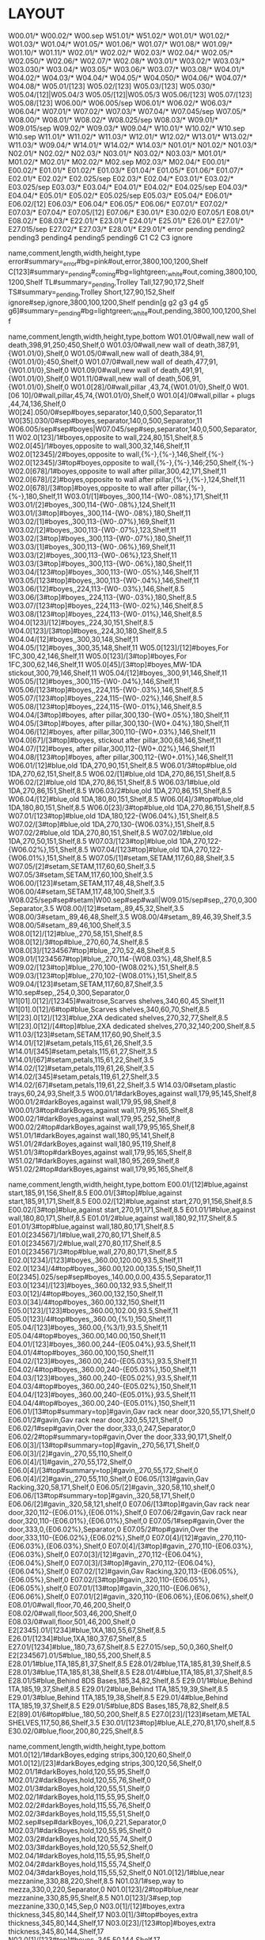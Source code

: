 * LAYOUT
:Layout:
W00.01/* W00.02/* W00.sep W51.01/* W51.02/*
W01.01/* W01.02/* W01.03/* W01.04/* W01.05/* W01.06/* W01.07/* W01.08/* W01.09/* W01.10/* W01.11/*
W02.01/* W02.02/* W02.03/* W02.04/* W02.05/* W02.050/* W02.06/* W02.07/* W02.08/*
W03.01/* W03.02/* W03.03/* W03.030/* W03.04/* W03.05/* W03.06/* W03.07/* W03.08/*
W04.01/* W04.02/* W04.03/* W04.04/* W04.05/* W04.050/* W04.06/* W04.07/* W04.08/*
W05.01/[123] W05.02/[123] W05.03/[123] W05.030/* W05.04/[12]|W05.04/3 W05.05/[12]|W05.05/3 W05.06/[123] W05.07/[123] W05.08/[123]
W06.00/* W06.005/sep W06.01/* W06.02/* W06.03/* W06.04/*
W07.01/* W07.02/* W07.03/* W07.04/* W07.045/sep W07.05/*
W08.00/* W08.01/* W08.02/* W08.025/sep W08.03/*
W09.01/* W09.015/sep W09.02/* W09.03/* W09.04/*
W10.01/* W10.02/* W10.sep
W10.sep W11.01/* W11.02/* W11.03/*
W12.01/* W12.02/* W13.01/* W13.02/* W11.03/* W09.04/*
W14.01/* W14.02/* W14.03/*
N01.01/* N01.02/* N01.03/*
N02.01/* N02.02/* N02.03/*
N03.01/* N03.02/* N03.03/*
M01.01/* M01.02/*
M02.01/* M02.02/* M02.sep M02.03/* M02.04/*
E00.01/* E00.02/*
E01.01/* E01.02/* E01.03/* E01.04/* E01.05/* E01.06/* E01.07/*
E02.01/* E02.02/* E02.025/sep E02.03/* E02.04/*
E03.01/* E03.02/* E03.025/sep E03.03/* E03.04/*
E04.01/* E04.02/* E04.025/sep E04.03/* E04.04/*
E05.01/* E05.02/* E05.025/sep E05.03/* E05.04/*
E06.01/* E06.02/[12] E06.03/* E06.04/* E06.05/* E06.06/*
E07.01/* E07.02/* E07.03/* E07.04/* E07.05/[12] E07.06/*
E30.01/* E30.02/0 E07.05/1 E08.01/* E08.02/* E08.03/*
E22.01/* E23.01/* E24.01/* E25.01/* E26.01/* E27.01/* E27.015/sep E27.02/* E27.03/* E28.01/* E29.01/*
error
pending
pending2
pending3
pending4
pending5
pending6
C1
C2
C3
ignore
:END:

:Shelves:
name,comment,length,width,height,type
error#summary=_error#bg=pink#out,error,3800,100,1200,Shelf
C[123]#summary=_pending#_coming#bg=lightgreen;_white#out,coming,3800,100,1200,Shelf
TL#summary=_pending,Trolley Tall,127,90,172,Shelf
TS#summary=_pending,Trolley Short,127,90,152,Shelf
ignore#sep,ignore,3800,100,1200,Shelf
pendin[g g2 g3 g4 g5 g6]#summary=_pending#bg=lightgreen;_white#out,pending,3800,100,1200,Shelf
:END:

:Shelves:
name,comment,length,width,height,type,bottom
W01.01/0#wall,new wall of death,398,91,250;450,Shelf,0
W01.03/0#wall,new wall of death,387,91,{W01.01/0},Shelf,0
W01.05/0#wall,new wall of death,384,91,{W01.01/0};450,Shelf,0
W01.07/0#wall,new wall of death,477,91,{W01.01/0},Shelf,0
W01.09/0#wall,new wall of death,491,91,{W01.01/0},Shelf,0
W01.11/0#wall,new wall of death,506,91,{W01.01/0},Shelf,0
W01.0[28]/0#wall,pillar ,43,74,{W01.01/0},Shelf,0
W01.[06 10]/0#wall,pillar,45,74,{W01.01/0},Shelf,0
W01.0[4]/0#wall,pillar + plugs ,44,74,136,Shelf,0
W0[24].050/0#sep#boyes,separator,140,0,500,Separator,11
W0[35].030/0#sep#boyes,separator,140,0,500,Separator,11
W06.005/sep#sep#boyes|W07.045/sep#sep,separator,140,0,500,Separator,11
W02.0[123]/1#boyes,opposite to wall,224,80,151,Shelf,8.5
W02.0[45]/1#boyes,opposite to wall,300,32,146,Shelf,11
W02.0[12345]/2#boyes,opposite to wall,{%-},{%-},146,Shelf,{%-}
W02.0[12345]/3#top#boyes,opposite to wall,{%-},{%-},146;250,Shelf,{%-}
W02.0[678]/1#boyes,opposite to wall after pillar,300,42,171,Shelf,11
W02.0[678]/[2]#boyes,opposite to wall after pillar,{%-},{%-},124,Shelf,11
W02.0[678]/[3#top]#boyes,opposite to wall after pillar,{%-},{%-},180,Shelf,11
W03.01/[1]#boyes,,300,114-{W0-.08%},171,Shelf,11
W03.01/[2]#boyes,,300,114-{W0-.08%},124,Shelf,11
W03.01/[3#top]#boyes,,300,114-{W0-.08%},180,Shelf,11
W03.02/[1]#boyes,,300,113-{W0-.07%},169,Shelf,11
W03.02/[2]#boyes,,300,113-{W0-.07%},123,Shelf,11
W03.02/[3#top]#boyes,,300,113-{W0-.07%},180,Shelf,11
W03.03/[1]#boyes,,300,113-{W0-.06%},169,Shelf,11
W03.03/[2]#boyes,,300,113-{W0-.06%},123,Shelf,11
W03.03/[3#top]#boyes,,300,113-{W0-.06%},180,Shelf,11
W03.04/[123#top]#boyes,,300,113-{W0-.05%},146,Shelf,11
W03.05/[123#top]#boyes,,300,113-{W0-.04%},146,Shelf,11
W03.06/[12]#boyes,,224,113-{W0-.03%},146,Shelf,8.5
W03.06/[3#top]#boyes,,224,113-{W0-.03%},180,Shelf,8.5
W03.07/[123#top]#boyes,,224,113-{W0-.02%},146,Shelf,8.5
W03.08/[123#top]#boyes,,224,113-{W0-.01%},146,Shelf,8.5
W04.0[123]/[12]#boyes,,224,30,151,Shelf,8.5
W04.0[123]/[3#top]#boyes,,224,30,180,Shelf,8.5
W04.04/[12]#boyes,,300,30,148,Shelf,11
W04.05/[12]#boyes,,300,35,148,Shelf,11
W05.0[123]/[12]#boyes,For 1FC,300,42,146,Shelf,11
W05.0[123]/[3#top]#boyes,For 1FC,300,62,146,Shelf,11
W05.0[45]/[3#top]#boyes,MW-1DA stickout,300,79,146,Shelf,11
W05.04/[12]#boyes,,300,91,146,Shelf,11
W05.05/[12]#boyes,,300,115-{W0-.04%},146,Shelf,11
W05.06/[123#top]#boyes,,224,115-{W0-.03%},146,Shelf,8.5
W05.07/[123#top]#boyes,,224,115-{W0-.02%},146,Shelf,8.5
W05.08/[123#top]#boyes,,224,115-{W0-.01%},146,Shelf,8.5
W04.04/[3#top]#boyes, after pillar,300,130-{W0+.05%},180,Shelf,11
W04.05/[3#top]#boyes, after pillar,300,130-{W0+.04%},180,Shelf,11
W04.06/[12]#boyes, after pillar,300,110-{W0+.03%},146,Shelf,11
W04.0[67]/[3#top]#boyes, stickout after pillar,300,68,146,Shelf,11
W04.07/[12]#boyes, after pillar,300,112-{W0+.02%},146,Shelf,11
W04.08/[123#top]#boyes, after pillar,300,112-{W0+.01%},146,Shelf,11
W06.01/[12]#blue,old 1DA,270,90,151,Shelf,8.5
W06.01/3#top#blue,old 1DA,270,62,151,Shelf,8.5
W06.02/[1]#blue,old 1DA,270,86,151,Shelf,8.5
W06.02/[2]#blue,old 1DA,270,86,151,Shelf,8.5
W06.03/1#blue,old 1DA,270,86,151,Shelf,8.5
W06.03/2#blue,old 1DA,270,86,151,Shelf,8.5
W06.04/[12]#blue,old 1DA,180,80,151,Shelf,8.5
W06.0[4]/3#top#blue,old 1DA,180,80,151,Shelf,8.5
W06.0[23]/3#top#blue,old 1DA,270,86,151,Shelf,8.5
W07.01/[123#top]#blue,old 1DA,180,122-{W06.04%},151,Shelf,8.5
W07.02/[3#top]#blue,old 1DA,270,130-{W06.03%},151,Shelf,8.5
W07.02/2#blue,old 1DA,270,80,151,Shelf,8.5
W07.02/1#blue,old 1DA,270,50,151,Shelf,8.5
W07.03/[123#top]#blue,old 1DA,270,122-{W06.02%},151,Shelf,8.5
W07.04/[123#top]#blue,old 1DA,270,122-{W06.01%},151,Shelf,8.5
W07.05/[1]#setam,SETAM,117,60,88,Shelf,3.5
W07.05/[2]#setam,SETAM,117,60,60,Shelf,3.5
W07.05/3#setam,SETAM,117,60,100,Shelf,3.5
W06.00/[123]#setam,SETAM,117,48,48,Shelf,3.5
W06.00/4#setam,SETAM,117,48,100,Shelf,3.5
W08.025/sep#sep#setam|W00.sep#sep#wall|W09.015/sep#sep,,270,0,300,Separator,3.5
W08.00/[12]#setam,,89,45,32,Shelf,3.5
W08.00/3#setam,,89,46,48,Shelf,3.5
W08.00/4#setam,,89,46,39,Shelf,3.5
W08.00/5#setam,,89,46,100,Shelf,3.5
W08.0[12]/[12]#blue,,270,58,151,Shelf,8.5
W08.0[12]/3#top#blue,,270,60,74,Shelf,8.5
W08.0[3]/[1234567#top]#blue,,270,52,48,Shelf,8.5
W09.01/[1234567#top]#blue,,270,114-{W08.03%},48,Shelf,8.5
W09.02/[123#top]#blue,,270,100-{W08.02%},151,Shelf,8.5
W09.03/[123#top]#blue,,270,102-{W08.01%},151,Shelf,8.5
W09.04/[123]#setam,SETAM,117,60,87,Shelf,3.5
W10.sep#sep,,254,0,300,Separator,0
W1[01].0[12]/[12345]#waitrose,Scarves shelves,340,60,45,Shelf,11
W1[01].0[12]/6#top#blue,Scarves shelves,340,60,70,Shelf,8.5
W1[23].0[12]/[123]#blue,2XA dedicated shelves,270,32,77,Shelf,8.5
W1[23].0[12]/[4#top]#blue,2XA dedicated shelves,270,32,140;200,Shelf,8.5
W11.03/[123]#setam,SETAM,117,60,90,Shelf,3.5
W14.01/[12]#setam,petals,115,61,26,Shelf,3.5
W14.01/[345]#setam,petals,115,61,27,Shelf,3.5
W14.01/[67]#setam,petals,115,61,22,Shelf,3.5
W14.02/[12]#setam,petals,119,61,26,Shelf,3.5
W14.02/[345]#setam,petals,119,61,27,Shelf,3.5
W14.02/[67]#setam,petals,119,61,22,Shelf,3.5
W14.03/0#setam,plastic trays,60,24,93,Shelf,3.5
W00.01/1#darkBoyes,against wall,179,95,145,Shelf,8
W00.01/2#darkBoyes,against wall,179,95,98,Shelf,8
W00.01/3#top#darkBoyes,against wall,179,95,165,Shelf,8
W00.02/1#darkBoyes,against wall,179,95,252,Shelf,8
W00.02/2#top#darkBoyes,against wall,179,95,165,Shelf,8
W51.01/1#darkBoyes,against wall,180,95,141,Shelf,8
W51.01/2#darkBoyes,against wall,180,95,119,Shelf,8
W51.01/3#top#darkBoyes,against wall,179,95,165,Shelf,8
W51.02/1#darkBoyes,against wall,180,95,269,Shelf,8
W51.02/2#top#darkBoyes,against wall,179,95,165,Shelf,8
:END:

:Shelves:
name,comment,length,width,height,type,bottom
E00.01/[12]#blue,against start,185,91,156,Shelf,8.5
E00.01/[3#top]#blue,against start,185,91,171,Shelf,8.5
E00.02/[12]#blue,against start,270,91,156,Shelf,8.5
E00.02/[3#top]#blue,against start,270,91,171,Shelf,8.5
E01.01/1#blue,against wall,180,80,171,Shelf,8.5
E01.01/2#blue,against wall,180,92,117,Shelf,8.5
E01.01/3#top#blue,against wall,180,80,171,Shelf,8.5
E01.0[234567]/1#blue,wall,270,80,171,Shelf,8.5
E01.0[234567]/2#blue,wall,270,80,117,Shelf,8.5
E01.0[234567]/3#top#blue,wall,270,80,171,Shelf,8.5
E02.0[1234]/[123]#boyes,,360.00,120.00,93.5,Shelf,11
E02.0[1234]/4#top#boyes,,360.00,120.00,135.5;150,Shelf,11
E0[2345].025/sep#sep#boyes,,140.00,0.00,435.5,Separator,11
E03.0[1234]/[123]#boyes,,360.00,132,93.5,Shelf,11
E03.0[12]/4#top#boyes,,360.00,132,150,Shelf,11
E03.0[34]/4#top#boyes,,360.00,132,150,Shelf,11
E05.0[123]/[123]#boyes,,360.00,102.00,93.5,Shelf,11
E05.0[123]/4#top#boyes,,360.00,{%1},150,Shelf,11
E05.04/[123]#boyes,,360.00,{%3/1},93.5,Shelf,11
E05.04/4#top#boyes,,360.00,140.00,150,Shelf,11
E04.01/[123]#boyes,,360.00,244-{E05.04%},93.5,Shelf,11
E04.01/4#top#boyes,,360.00,100,150,Shelf,11
E04.02/[123]#boyes,,360.00,240-{E05.03%},93.5,Shelf,11
E04.02/4#top#boyes,,360.00,240-{E05.03%},150,Shelf,11
E04.03/[123]#boyes,,360.00,240-{E05.02%},93.5,Shelf,11
E04.03/4#top#boyes,,360.00,240-{E05.02%},150,Shelf,11
E04.04/[123]#boyes,,360.00,240-{E05.01%},93.5,Shelf,11
E04.04/4#top#boyes,,360.00,240-{E05.01%},150,Shelf,11
E06.01/[13#top#summary=top]#gavin,Gav rack near door,320,55,171,Shelf,0
E06.01/2#gavin,Gav rack near door,320,55,121,Shelf,0
E06.02/1#sep#gavin,Over the door,333,0,247,Separator,0
E06.02/2#top#summary=top#gavin,Over the door,333,90,171,Shelf,0
E06.0[3]/[13#top#summary=top]#gavin,,270,56,171,Shelf,0
E06.0[3]/[2]#gavin,,270,55,110,Shelf,0
E06.0[4]/[1]#gavin,,270,55,172,Shelf,0
E06.0[4]/[3#top#summary=top]#gavin,,270,55,172,Shelf,0
E06.0[4]/[2]#gavin,,270,55,110,Shelf,0
E06.05/[13]#gavin,Gav Racking,320,58,171,Shelf,0
E06.05/[2]#gavin,,320,58,110,shelf,0
E06.06/[13#top#summary=top]#gavin,,320,58,171,Shelf,0
E06.06/[2]#gavin,,320,58,121,shelf,0
E07.06/[13#top]#gavin,Gav rack near door,320,112-{E06.01%},{E06.01%},Shelf,0
E07.06/2#gavin,Gav rack near door,320,110-{E06.01%},{E06.01%},Shelf,0
E07.05/1#sep#gavin,Over the door,333,0,{E06.02%},Separator,0
E07.05/2#top#gavin,Over the door,333,110-{E06.02%},{E06.02%},Shelf,0
E07.0[4]/[12]#gavin,,270,110-{E06.03%},{E06.03%},Shelf,0
E07.0[4]/[3#top]#gavin,,270,110-{E06.03%},{E06.03%},Shelf,0
E07.0[3]/[12]#gavin,,270,112-{E06.04%},{E06.04%},Shelf,0
E07.0[3]/[3#top]#gavin,,270,112-{E06.04%},{E06.04%},Shelf,0
E07.02/[12]#gavin,Gav Racking,320,113-{E06.05%},{E06.05%},Shelf,0
E07.02/[3#top]#gavin,,320,110-{E06.05%},{E06.05%},shelf,0
E07.01/[13#top]#gavin,,320,110-{E06.06%},{E06.06%},Shelf,0
E07.01/[2]#gavin,,320,110-{E06.06%},{E06.06%},shelf,0
E08.01/0#wall,floor,70,46,200,Shelf,0
E08.02/0#wall,floor,503,46,200,Shelf,0
E08.03/0#wall,floor,501,46,200,Shelf,0
E2[2345].01/[1234]#blue,1XA,180,55,67,Shelf,8.5
E26.01/[1234]#blue,1XA,180,37,67,Shelf,8.5
E27.01/[1234]#blue,,180,73,67,Shelf,8.5
E27.015/sep,,50,0,360,Shelf,0
E2[234567].01/5#blue,,180,55,200,Shelf,8.5
E28.01/1#blue,1TA,185,81,37,Shelf,8.5
E28.01/2#blue,1TA,185,81,39,Shelf,8.5
E28.01/3#blue,1TA,185,81,38,Shelf,8.5
E28.01/4#blue,1TA,185,81,37,Shelf,8.5
E28.01/5#blue,Behind 8DS Bases,185,34,82,Shelf,8.5
E29.01/1#blue,Behind 1TA,185,19,37,Shelf,8.5
E29.01/2#blue,Behind 1TA,185,19,39,Shelf,8.5
E29.01/3#blue,Behind 1TA,185,19,38,Shelf,8.5
E29.01/4#blue,Behind 1TA,185,19,37,Shelf,8.5
E29.01/5#blue,8DS Bases,185,78,82,Shelf,8.5
E2[89].01/6#top#blue,,180,50,200,Shelf,8.5
E27.0[23]/[123]#setam,METAL SHELVES,117,50,86,Shelf,3.5
E30.01/[123#top]#blue,ALE,270,81,170,shelf,8.5
E30.02/0#blue,floor,200,80,225,Shelf,8.5
:END:

:Shelves:
name,comment,length,width,height,type,bottom
M01.0[12]/1#darkBoyes,edging strips,300,120,60,Shelf,0
M01.0[12]/[23]#darkBoyes,edging strips,300,120,56,Shelf,0
M02.01/1#darkBoyes,hold,120,55,95,Shelf,0
M02.01/2#darkBoyes,hold,120,55,76,Shelf,0
M02.01/3#darkBoyes,hold,120,55,51,Shelf,0
M02.02/1#darkBoyes,hold,115,55,95,Shelf,0
M02.02/2#darkBoyes,hold,115,55,76,Shelf,0
M02.02/3#darkBoyes,hold,115,55,51,Shelf,0
M02.sep#sep#darkBoyes,,106,0,221,Separator,0
M02.03/1#darkBoyes,hold,120,55,95,Shelf,0
M02.03/2#darkBoyes,hold,120,55,74,Shelf,0
M02.03/3#darkBoyes,hold,120,55,52,Shelf,0
M02.04/1#darkBoyes,hold,115,55,95,Shelf,0
M02.04/2#darkBoyes,hold,115,55,74,Shelf,0
M02.04/3#darkBoyes,hold,115,55,52,Shelf,0
N01.0[12]/1#blue,near mezzanine,330,88,220,Shelf,8.5
N01.03/1#sep,way to mezza,330,0,220,Separator,0
N01.0[123]/2#top#blue,near mezzanine,330,85,95,Shelf,8.5
N01.0[123]/3#sep,top mezzanine,330,0,145,Sep,0
N03.0[1]/[12]#boyes,extra thickness,345,80,144,Shelf,17
N03.0[1]/3#top#boyes,extra thickness,345,80,144,Shelf,17
N03.0[23]/[123#top]#boyes,extra thickness,345,80,144,Shelf,17
N02.0[1]/[123#top]#boyes,,345,50,144,Shelf,17
N02.0[2]/[123#top]#boyes,,345,50,144,Shelf,17
N02.0[3]/[23#top]#boyes,,345,50,144,Shelf,17
/N0[23].0[123]/3,,{%},{%},130;230,Update,17
N02.0[3]/1#boyes,,345,50,144,Shelf,17
:END:

:ShelfTags:
selector,tags
/#top,#summary=top
:END:

:Shelves:
name,comment,length,width,height,type,bottom
/*.*/1#setam,,{%},{%},{%},Update,6.5
/*.*/2,,{%},{%},{%},Update,{%:bottom}+{___.___-:top}
/*.*/3,,{%},{%},{%},Update,{%:bottom}+{___.___-:top}
/*.*/4,,{%},{%},{%},Update,{%:bottom}+{___.___-:top}
/*.*/5,,{%},{%},{%},Update,{%:bottom}+{___.___-:top}
/*.*/6,,{%},{%},{%},Update,{%:bottom}+{___.___-:top}
/*.*/7,,{%},{%},{%},Update,{%:bottom}+{___.___-:top}
/*.*/8,,{%},{%},{%},Update,{%:bottom}+{___.___-:top}
/*.*/9,,{%},{%},{%},Update,{%:bottom}+{___.___-:top}
:END:

:ShelfTags:
selector,tag
/#wall,#bar-bg=black#bar-fg=white#bg=gray#border=black
/#boyes,#bg=lightgray#border=dimgray#bar-bg=gold;orange
/#darkBoyes,#bg=lightgray#border=dimgray#bar-bg=Goldenrod
/#gavin,#bg=tan;_white#border=saddlebrown;black
/#setam,#bg=white;Lavender#bar-bg=silver#border=LightSlateGray
/#waitrose,#bar-bg=firebrick#bg=lightgray#border=dimgray
/??[13579]*/*#-blue#-sep,#bg=+__white
/??[13579]*/*#blue#-sep,#bg=__white;lightsteelblue;_lightsteelblue
/#sep,bg=white#fg=gray
:END:

:Orientations:
stock_id,orientation
M91L04DN,1:2
:END:

:Orientations:
stock_id,orientation
M51W02BE,1^'
:END:

:Orientations:
stock_id,orientation
M71E01HU,3'
:END:

:ShelfSplit:
box,location,l,w,h
,E02.0*/1,,,{}/2
:END:

:ShelfJoin:
location
E02.0*/1
:END:

:Orientations:
stock_id,orientation
M71L07DF/E02.*/4,2@
M71L07DF,1:3
:END:

:Orientations:
stock_id,orientation
M61L01PA,1:2
:END:

:Orientations:
stock_id,orientation
M31L02DA,1:3
:END:

:Orientations:
stock_id,orientation
M91L08DF,1:2|
:END:

:Orientations:
stock_id,orientation
M41L02DK,1:3
:END:

:Orientations:
stock_id,orientation
M61L03DG/#top,1*
M61L03DG,2*
:END:

:Orientations:
stock_id,orientation
M61E05DW/#top,3=
M61E05DW,1:2^
:END:

:Orientations:
stock_id,orientation
M71L07HF,1:2^
:END:

:Orientations:
stock_id,location
M71E05DR,1:2
:END:

:Orientations:
stock_id,orientation
M31L01DA/#top,4=
M31L01DA,1:4^'
:END:

:Orientations:
stock_id,orientation
M91E06DR,1:2
:END:

:Orientations:
stock_id,orientation
M81L03DL/#-top,1:3^
:END:

:Orientations:
stock_id,orientation
M81L02HB,1:3^
:END:

:Orientations:
stock_id,orientation
M91L02TA,1'^
:END:

:Orientations:
stock_id,orientation
M51W01CE,1^
:END:

:Orientations:
stock_id,orientation
M71E05PH#'l=3300,4^'
:END:

:Orientations:
stock_id,orientation
M81L08SC,1'
:END:

:Orientations:
stock_id,orientation
M81E06FC,1|
:END:

:Orientations:
stock_id,orientation
M61W04CG,1|
:END:

:Orientations:
stock_id,orientation
#at1m,1'
M51L01TA#'THW*,1^
:END:

:Orientations:
stock_id,orientation
M71E01DU,1:2
:END:

:Orientations:
stock_id,orientation
M02E08HF,1:2^
:END:

:Orientations:
stock_id,orientation
M02L02HM,1:2^
:END:

:Orientations:
stock_id,orientation
C21M01ES,1'
:END:

:Orientations:
stock_id,orientation
M71E06DH,1:2^
:END:

:Orientations:
stock_id,orientation
M31L05DA/W0[23].*/3,3>
:END:

:Orientations:
stock_id,orientation
M31L01HA,6|
:END:

:Orientations:
stock_id,orientation
M91L07DT,6|
:END:

:ShelfSplit:
box,location,l,w,h
,W02.0[1-3]/2,,,{}/2
:END:

:Orientations:
stock_id,orientation
#af5small,2^
M31L05FA/W02.*/[12],!|
:END:

:ShelfJoin:
location
W02.0[123]/2
:END:

:Orientations:
stock_id,orientation
M31L03FA#'l=6400,1|
#af3small,2^
:END:

:Orientations:
stock_id,orientation
M91L06DN,2|
:END:

:ShelfSplit:
box,location,l,w,h
,W05.0[1-3]/1,,,{}/2
,W05.0[1-3]/2,,,{}/2
:END:

:ShelfJoin:
location
W05.0[1-3]/[12]
:END:

:Orientations:
stock_id,orientation
#cf1top,3'
:END:

:Orientations:
stock_id,orientation
M51W04CE,1^'
:END:

:Orientations:
stock_id,orientation
M51W03CE,1'^
:END:

:Orientations:
stock_id,orientations
:END:

:Orientations:
stock_id,orientation
M71W04SO,1'
:END:

:Orientations:
stock_id,orientation
M71W05SO,1'
:END:

:Orientations:
stock_id,orientation
M51L01SA/#top,2^
M51L01SA,1'
:END:

:Orientations:
stock_id,orientation
M61W01SH,1'
:END:

:Orientations:
stock_id,orientation
M51L02SA#'h=3000,1'
M51L02SA/#top,2^
M51L02SA#'h=1000,1>
:END:

:Orientations:
stock_id,orientation
M02L06DM,3=
:END:

:Orientations:
stock_id,orientation
M02L09DA,!2%
:END:

:Orientations:
stock_id,orientation
M02L06FH,xx2%
:END:

:Orientations:
stock_id,orientation
M22L03DJ,2%
M22L09DT,2%
M22L03DY,2%
M22L07DL,!9%
:END:

:Orientations:
stock_id,orientation
M32L09XA,xx1|
:END:

:Orientations:
stock_id,orientation
M22W02XV,xx2|
M22W01XV,xx2%
M22W01DX,2%
M22W02DX,1:2%
:END:

:STOCKTAKE:
Bay No,Position,Style,Length,Width,Height,Orientations
W51.02/1,|1:1:4,M81L01FN-KLB#@content=50#barcode=ST19JL00213B#date=2019-10-01#first#location=W01.11'0#box_id=495,52.00,58.00,86,=|
W51.02/1,|1:1:5,M81L01FN-KLB*#@content=50#barcode=ST19JL00214I#date=2019-10-01#first#location=W01.11'0#box_id=496,52.00,58.00,86,=|
W51.02/1,|2:1:1,M81L01FN-OLF#@content=50#barcode=ST19JL00215P#date=2019-10-01#first#location=W01.11'0#box_id=497,52.00,58.00,86,=|
W51.02/1,|1:1:1,M81L01FN-AUF*#@content=50#barcode=ST19JL00216W#date=2019-10-01#first#location=W01.11'0#box_id=498,52.00,58.00,86,=|
W51.02/1,|2:1:2,M81L01FN-PRG#@content=50#barcode=ST19JL00217D#date=2019-10-01#first#location=W01.11'0#box_id=499,52.00,58.00,86,=|
W51.02/1,|3:1:2,M81L01FN-YVI*#@content=50#barcode=ST19JL00218K#date=2019-10-01#first#location=W01.11'0#box_id=500,52.00,58.00,86,=|
W51.02/1,|2:1:3,M81L01FN-TAL#@content=50#barcode=ST19JL00219R#date=2019-10-01#first#location=W01.11'0#box_id=501,52.00,58.00,86,=|
W51.02/1,|2:1:5,M81L01FN-YEM#@content=50#barcode=ST19JL00220Y#date=2019-10-01#first#location=W01.11'0#box_id=502,52.00,58.00,86,=|
W51.02/1,|3:1:1,M81L01FN-YEM*#@content=50#barcode=ST19JL00221F#date=2019-10-01#first#location=W01.11'0#box_id=503,52.00,58.00,86,=|
W51.02/1,|2:1:4,M81L01FN-YAN*#@content=50#barcode=ST19JL00222M#date=2019-10-01#first#location=W01.11'0#box_id=504,52.00,58.00,86,=|
W51.02/1,|1:1:2,M81L01FN-DRO*#@content=50#barcode=ST19JL00223T#date=2019-10-01#first#location=W01.11'0#box_id=505,52.00,58.00,86,=|
W51.02/1,|1:1:3,M81L01FN-KEP*#@content=50#barcode=ST19JL00224A#date=2019-10-01#first#location=W01.11'0#box_id=506,52.00,58.00,86,=|
W51.02/2,=1:1:1,M81L01FN-RLS#@content=50#barcode=DL17SE03879P#date=2019-10-01#first#location=W01.11'0#box_id=507,58.00,52.00,86,=|
E03.02/1,|4:1:1,M91L08DF-KLB#@content=50#@start=new-slot#barcode=DL18DE05272U#date=2018-12-11#first#location=FED#box_id=508,89.00,52.00,52,=|
M01.01/2,'2:1:1+46+0+0,C21M01ES-KLB*#@content=50#barcode=DL18JU06515H#date=2019-04-02#first#location=M01.01'2#mop-comment= (By 5)#mop-no-exception#box_id=509,92.00,50.00,50,=|
E00.02/2,=2:1:1+5+0+0,M91E08DB-YAC#@content=50#barcode=DL18DE03183J#date=2019-10-04#first#location=E00.02'1#mop-comment=DAP TUO BOWS#mop-no-exception#box_id=510,53.00,50.00,86,=|
E00.02/2,=2:1:3+5+0+0,M91E08DB-YVI#@content=50#barcode=ST19JL00011R#date=2019-10-04#first#location=E00.02'1#mop-comment=DAP TUO BOWS#mop-no-exception#box_id=511,53.00,50.00,86,=|
E00.02/1,=2:1:1,M91E08DB-TEP#@content=50#barcode=ST19NV00023T#date=2019-11-26#first#location=E00.02'1#mop-comment=DAP TUO BOWS#mop-no-exception#box_id=512,53.00,50.00,86,=|
E00.02/1,=2:1:2,M91E08DB-TEP#barcode=ST19NV00024A#date=2019-11-26#location=E00.02'1#mop-comment=DAP TUO BOWS#mop-no-exception#box_id=513,53.00,50.00,86,=|
E00.02/1,=2:1:3,M91E08DB-TEP#barcode=ST19NV00025H#date=2019-11-26#location=E00.02'1#mop-comment=DAP TUO BOWS#mop-no-exception#box_id=514,53.00,50.00,86,=|
E00.02/1,=1:1:2,M91E08DB-RAS#@content=50#barcode=ST19JL00277H#date=2019-10-04#first#location=E00.02'1#mop-comment=DAP TUO BOWS#mop-no-exception#box_id=515,53.00,50.00,86,=|
E00.02/2,=2:1:2+5+0+0,M91E08DB-YAC#barcode=DL18DE03182C#date=2019-10-04#location=E00.02'2#mop-comment=DAP TUO BOWS#mop-no-exception#box_id=516,53.00,50.00,86,=|
E00.02/1,=1:1:1,M91E08DB-DNM#@content=50#barcode=ST19NV00022M#date=2019-11-26#first#location=E00.02'2#mop-comment=DAP TUO BOWS#mop-no-exception#box_id=517,53.00,50.00,86,=|
E00.02/1,=1:1:3,M91E08DB-RAS#barcode=DL18DE03214S#date=2019-11-22#location=FED#mop-comment=DAP TUO BOWS#mop-no-exception#box_id=518,53.00,50.00,86,=|
E03.03/2,^1:1:1,M61L03DG-AQA#3dg-moved#@content=50#@start#barcode=DL20JL00648K#date=2021-11-16#first#first-3dg#gd3m#location=E03.03'1#mop-comment=CHECK & CLEAN HEADBANDS#mop-no-exception#box_id=519,50.00,50.00,91,=|
E03.03/3,^6:1:1,M61L03DG-OLF#3dg-moved#@content=50#@start#barcode=ST21NV00031H#date=2021-11-16#first#first-3dg#gd3m#location=E03.03'1#mop-comment=CHECK & CLEAN HEADBANDS#mop-no-exception#box_id=520,50.00,50.00,91,=|
E03.03/3,^6:2:1,M61L03DG-OLF#3dg-moved#@content=100#@start#barcode=DL19DE04192S#date=2021-11-16#gd3m#location=E03.03'1#mop-comment=CHECK & CLEAN HEADBANDS#mop-no-exception#box_id=521,50.00,50.00,91,=|
E03.03/2,^7:1:1,M61L03DG-TAL#3dg-moved#@content=50#@start#barcode=DL18SE00243J#date=2021-11-16#first#first-3dg#gd3m#location=E03.03'1#mop-comment=CHECK & CLEAN HEADBANDS#mop-no-exception#box_id=522,50.00,50.00,91,=|
E03.03/3,^5:1:1,M61L03DG-MGB#3dg-moved#@content=50#@start#barcode=ST21NV00022W#date=2021-11-16#first#first-3dg#gd3m#location=E03.03'2#mop-comment=CHECK & CLEAN HEADBANDS#mop-no-exception#box_id=523,50.00,50.00,91,=|
E03.03/1,^5:1:1,M61L03DG-LOC#3dg-moved#@content=50#@start#barcode=DL19AU00338A#date=2021-11-16#first#first-3dg#gd3m#location=E03.03'2#mop-comment=CHECK & CLEAN HEADBANDS#mop-no-exception#box_id=524,50.00,50.00,91,=|
E03.04/1,^2:1:1,M61L03DG-VOD#3dg-moved#@content=50#@start#barcode=ST21NV00029T#date=2021-11-16#first#first-3dg#gd3m#location=E03.03'2#mop-comment=CHECK & CLEAN HEADBANDS#mop-no-exception#box_id=525,50.00,50.00,91,=|
E03.03/3,^4:1:1,M61L03DG-KPF#3dg-moved#@content=50#@start#barcode=DL16DE01103Z#date=2021-11-16#first#first-3dg#gd3m#location=E03.03'2#mop-comment=CHECK & CLEAN HEADBANDS#mop-no-exception#box_id=526,50.00,50.00,91,=|
E03.04/1,^1:1:1,M61L03DG-TRG#3dg-moved#@content=50#@start#barcode=DL19JU00982I#date=2021-11-16#first#first-3dg#gd3m#location=E03.03'2#mop-comment=CHECK & CLEAN HEADBANDS#mop-no-exception#box_id=527,50.00,50.00,91,=|
E03.03/2,^6:1:1,M61L03DG-NEL#3dg-moved#@content=50#@start#barcode=DL18NV01796Y#date=2021-11-16#first#first-3dg#gd3m#location=E03.03'2#mop-comment=CHECK & CLEAN HEADBANDS#mop-no-exception#box_id=528,50.00,50.00,91,=|
E03.03/1,^4:1:1,M61L03DG-KLB#3dg-moved#@content=50#@start#barcode=DL19JU00976S#date=2021-11-16#first#first-3dg#gd3m#location=E03.03'3#mop-comment=CHECK & CLEAN HEADBANDS#mop-no-exception#box_id=529,50.00,50.00,91,=|
E03.03/3,^7:1:1,M61L03DG-TLC#3dg-moved#@content=50#@start#barcode=ST16NV00722W#date=2021-11-16#first#first-3dg#gd3m#location=E03.03'3#mop-comment=CHECK & CLEAN HEADBANDS#mop-no-exception#box_id=530,50.00,50.00,91,=|
E03.03/1,^6:1:1,M61L03DG-MIL#3dg-moved#@content=50#@start#barcode=ST21NV00036Q#date=2021-11-16#first#first-3dg#gd3m#location=E03.03'3#mop-comment=CHECK & CLEAN HEADBANDS#mop-no-exception#box_id=531,50.00,50.00,91,=|
E03.03/1,^6:2:1,M61L03DG-MIL#3dg-moved#@content=100#@start#barcode=DL19DE04194G#date=2021-11-16#gd3m#location=E03.03'3#mop-comment=CHECK & CLEAN HEADBANDS#mop-no-exception#box_id=532,50.00,50.00,91,=|
E03.03/3,^5:2:1,M61L03DG-MGB#3dg-moved#@content=100#@start#barcode=ST16NV00721P#date=2021-11-16#gd3m#location=E03.03'4#mop-comment=CHECK & CLEAN HEADBANDS#mop-no-exception#box_id=533,50.00,50.00,91,=|
E03.03/1,^4:2:1,M61L03DG-KLB#3dg-moved#@content=100#@start#barcode=DL19DE04173P#date=2021-11-16#gd3m#location=E03.03'4#mop-comment=CHECK & CLEAN HEADBANDS#mop-no-exception#box_id=534,50.00,50.00,91,=|
E03.03/2,^4:1:1,M61L03DG-KLB#3dg-moved#@content=100#@start#barcode=DL19DE04176K#date=2021-11-16#gd3m#location=E03.03'4#mop-comment=CHECK & CLEAN HEADBANDS#mop-no-exception#box_id=535,50.00,50.00,91,=|
E03.04/2,^2:1:1,M61L03DG-YAC#3dg-moved#@content=50#@start#barcode=DL19DE04178Y#date=2021-11-18#first#first-3dg#gd3m#location=E03.03'4#mop-comment=CHECK & CLEAN HEADBANDS#mop-no-exception#box_id=536,50.00,50.00,91,=|
E03.03/3,^3:1:1,M61L03DG-KHC#3dg-moved#@content=50#@start#barcode=DL19AU00335F#date=2021-11-16#first#first-3dg#gd3m#location=E03.03'4#mop-comment=CHECK & CLEAN HEADBANDS#mop-no-exception#box_id=537,50.00,50.00,91,=|
E03.03/3,^7:2:1,M61L03DG-TLC#3dg-moved#@content=100#@start#barcode=ST16NV00724K#date=2021-11-16#gd3m#location=E03.03'4#mop-comment=CHECK & CLEAN HEADBANDS#mop-no-exception#box_id=538,50.00,50.00,91,=|
E03.03/1,^5:2:1,M61L03DG-LOC#3dg-moved#@content=100#@start#barcode=DL19AU00339H#date=2021-11-16#gd3m#location=E03.03'4#mop-comment=CHECK & CLEAN HEADBANDS#mop-no-exception#box_id=539,50.00,50.00,91,=|
E03.03/4,=3:1:1,M61L03DG-LOC#@content=100#@start#barcode=DL19AU00340O#date=2021-11-16#location=E03.03'4#mop-comment=CHECK & CLEAN HEADBANDS#mop-no-exception#box_id=540,50.00,50.00,91,=|
E03.04/1,^2:2:1,M61L03DG-VOD#3dg-moved#@content=100#@start#barcode=ST16NV00726Y#date=2021-11-16#gd3m#location=E03.03'4#mop-comment=CHECK & CLEAN HEADBANDS#mop-no-exception#box_id=541,50.00,50.00,91,=|
E03.04/3,^1:1:1,M61L03DG-VAM#3dg-moved#@content=50#@start#barcode=ST21NV00037X#date=2021-11-15#first#first-3dg#gd3m#location=E03.04'1#mop-comment=CHECK & CLEAN HEADBANDS#mop-no-exception#box_id=542,50.00,50.00,91,=|
E03.04/3,^3:1:1,M61L03DG-YOP#3dg-moved#@content=50#@start#barcode=ST21NV00044U#date=2021-11-15#first#first-3dg#gd3m#location=E03.04'1#mop-comment=CHECK & CLEAN HEADBANDS#mop-no-exception#box_id=543,50.00,50.00,91,=|
E03.04/2,^3:1:1,M61L03DG-YAR#3dg-moved#@content=50#@start#barcode=DL20JL00649R#date=2021-11-16#first#first-3dg#gd3m#location=E03.04'1#mop-comment=CHECK & CLEAN HEADBANDS#mop-no-exception#box_id=544,50.00,50.00,91,=|
E03.04/2,^3:2:1,M61L03DG-YAR#3dg-moved#@content=100#@start#barcode=DL20JL00652M#date=2021-11-16#gd3m#location=E03.04'1#mop-comment=CHECK & CLEAN HEADBANDS#mop-no-exception#box_id=545,50.00,50.00,91,=|
E03.03/2,^3:1:1,M61L03DG-KEP#3dg-moved#@content=50#@start#barcode=DL19JU00999X#date=2021-11-16#first#first-3dg#gd3m#location=E03.04'2#mop-comment=CHECK & CLEAN HEADBANDS#mop-no-exception#box_id=546,50.00,50.00,91,=|
E03.03/3,^2:1:1,M61L03DG-GOR#3dg-moved#@content=50#@start#barcode=ST21NV00048W#date=2021-11-15#first#first-3dg#gd3m#location=E03.04'2#mop-comment=CHECK & CLEAN HEADBANDS#mop-no-exception#box_id=547,50.00,50.00,91,=|
E03.03/3,^2:2:1,M61L03DG-GOR#3dg-moved#@content=100#@start#barcode=ST21NV00049D#date=2021-11-15#gd3m#location=E03.04'2#mop-comment=CHECK & CLEAN HEADBANDS#mop-no-exception#box_id=548,50.00,50.00,91,=|
E03.03/1,^2:1:1,M61L03DG-DGP#3dg-moved#@content=50#@start#barcode=ST19JL00033P#date=2021-11-16#first#first-3dg#gd3m#location=E03.04'3#mop-comment=CHECK & CLEAN HEADBANDS#mop-no-exception#box_id=549,50.00,50.00,91,=|
E03.03/2,^5:1:1,M61L03DG-LUP#3dg-moved#@content=50#@start#barcode=ST21NV00045B#date=2021-11-15#first#first-3dg#gd3m#location=E03.04'3#mop-comment=CHECK & CLEAN HEADBANDS#mop-no-exception#box_id=550,50.00,50.00,91,=|
E03.03/1,^1:1:1,M61L03DG-AIW#3dg-moved#@content=50#@start#barcode=DL19JU01022C#create-model#date=2021-11-16#first#first-3dg#gd3m#location=E03.04'3#mop-comment=CHECK & CLEAN HEADBANDS#mop-no-exception#box_id=551,50.00,50.00,91,=|
E03.03/2,^7:2:1,M61L03DG-TAL#3dg-moved#@content=100#@start#barcode=DL18SE00245X#date=2021-11-16#gd3m#location=E03.04'4#mop-comment=CHECK & CLEAN HEADBANDS#mop-no-exception#box_id=552,50.00,50.00,91,=|
E03.03/2,^2:1:1,M61L03DG-DUN#3dg-moved#@content=50#@start#barcode=DL18SE00256W#date=2021-11-16#first#first-3dg#gd3m#location=E03.04'4#mop-comment=CHECK & CLEAN HEADBANDS#mop-no-exception#box_id=553,50.00,50.00,91,=|
E03.03/2,^2:2:1,M61L03DG-DUN#3dg-moved#@content=100#@start#barcode=DL18SE00260Y#date=2021-11-16#gd3m#location=E03.04'4#mop-comment=CHECK & CLEAN HEADBANDS#mop-no-exception#box_id=554,50.00,50.00,91,=|
E03.03/1,^3:1:1,M61L03DG-GRO#3dg-moved#@content=50#@start#barcode=DL18SE00262M#date=2021-11-16#first#first-3dg#gd3m#location=E03.04'4#mop-comment=CHECK & CLEAN HEADBANDS#mop-no-exception#box_id=555,50.00,50.00,91,=|
E03.03/1,^3:2:1,M61L03DG-GRO#3dg-moved#@content=100#@start#barcode=DL18SE00263T#date=2021-11-16#gd3m#location=E03.04'4#mop-comment=CHECK & CLEAN HEADBANDS#mop-no-exception#box_id=556,50.00,50.00,91,=|
E03.03/4,=1:1:3,M61L03DG-GRO#@content=100#@start#barcode=DL18SE00264A#date=2021-11-16#location=E03.04'4#mop-comment=CHECK & CLEAN HEADBANDS#mop-no-exception#box_id=557,50.00,50.00,91,=|
E03.03/4,=2:1:1,M61L03DG-GRO#@content=100#@start#barcode=DL18SE00265H#date=2021-11-16#location=E03.04'4#mop-comment=CHECK & CLEAN HEADBANDS#mop-no-exception#box_id=558,50.00,50.00,91,=|
E03.03/4,=2:1:2,M61L03DG-GRO#@content=100#@start#barcode=DL18NV01808E#date=2021-11-16#location=E03.04'4#mop-comment=CHECK & CLEAN HEADBANDS#mop-no-exception#box_id=559,50.00,50.00,91,=|
E03.03/2,^3:2:1,M61L03DG-KEP#3dg-moved#@content=100#@start#barcode=DL19JU01001L#date=2021-11-16#gd3m#location=E03.04'4#mop-comment=CHECK & CLEAN HEADBANDS#mop-no-exception#box_id=560,50.00,50.00,91,=|
E03.03/4,=2:1:3,M61L03DG-KEP#@content=100#@start#barcode=DL19JU01002S#date=2021-11-16#location=E03.04'4#mop-comment=CHECK & CLEAN HEADBANDS#mop-no-exception#box_id=561,50.00,50.00,91,=|
E03.04/2,^4:1:1,M61L03DG-ZUQ#3dg-moved#@content=50#@start#barcode=DL19JU01006U#date=2021-11-16#first#first-3dg#gd3m#location=E03.04'4#mop-comment=CHECK & CLEAN HEADBANDS#mop-no-exception#box_id=562,50.00,50.00,91,=|
E03.04/2,^1:1:1,M61L03DG-TWT#3dg-moved#@content=50#@start#barcode=DL19JU01015F#date=2021-11-16#first#first-3dg#gd3m#location=E03.04'4#mop-comment=CHECK & CLEAN HEADBANDS#mop-no-exception#box_id=563,50.00,50.00,91,=|
E03.04/2,^1:2:1,M61L03DG-TWT#3dg-moved#@content=100#@start#barcode=DL19JU01016M#date=2021-11-16#gd3m#location=E03.04'4#mop-comment=CHECK & CLEAN HEADBANDS#mop-no-exception#box_id=564,50.00,50.00,91,=|
E03.03/1,^1:2:1,M61L03DG-AIW#3dg-moved#@content=100#@start#barcode=DL19JU01020O#date=2021-11-16#gd3m#location=E03.04'4#mop-comment=CHECK & CLEAN HEADBANDS#mop-no-exception#box_id=565,50.00,50.00,91,=|
E03.03/4,=1:1:1,M61L03DG-AIW#@content=100#@start#barcode=DL19JU01021V#date=2021-11-16#location=E03.04'4#mop-comment=CHECK & CLEAN HEADBANDS#mop-no-exception#box_id=566,50.00,50.00,91,=|
E04.02/1,^2:2:1,M61E05DW-LOC#5dw-slot#@content=50#@start#barcode=DL19DE03854S#big-5dw#date=2021-11-15#done#first#location=E04.01'2#box_id=567,50.00,46.00,74,=|
E04.02/2,^2:1:1,M61E05DW-LOC#5dw-slot#@start#barcode=ST21NV00002M#big-5dw#date=2021-11-15#done#location=E04.01'2#box_id=568,50.00,46.00,74,=|
E04.02/4,=6:1:1,M61E05DW-LOC#@start#barcode=ST21NV00007V#big-5dw#date=2021-11-15#location=E04.01'2#box_id=569,50.00,46.00,74,=|
E04.01/2,^2:1:1,M61E05DW-DME#5dw-slot#@content=50#@start#barcode=DL19JU00007V#big-5dw#date=2021-11-15#done#first#location=E04.01'2#box_id=570,50.00,46.00,74,=|
E04.01/2,^2:2:1,M61E05DW-DME#5dw-slot#@start#barcode=ST21NV00006O#big-5dw#date=2021-11-15#done#location=E04.01'2#box_id=571,50.00,46.00,74,=|
E04.01/1,^3:1:1,M61E05DW-DME*#5dw-slot#@content=50#@start#barcode=ST16OC00429H#big-5dw#date=2019-10-11#done#first#location=E04.01'2#box_id=572,50.00,46.00,74,=|
E04.02/3,^1:1:1,M61E05DW-OSE#3row#5dw-slot#@content=50#@start#barcode=ST16OC00430O#big-5dw#date=2019-10-11#done#first#location=E04.01'3#low#box_id=573,50.00,46.00,74,=|
E04.02/3,^1:2:1,M61E05DW-OSE#3row#5dw-slot#@start#barcode=ST16OC00431V#big-5dw#date=2019-10-11#done#location=E04.01'3#low#box_id=574,50.00,46.00,74,=|
E04.03/3,^1:1:1,M61E05DW-TRG#3row#5dw-slot#@content=50#@start#barcode=ST19JL00316U#big-5dw#date=2021-11-01#done#first#location=E04.01'4#low#box_id=575,50.00,46.00,74,=|
E04.02/1,^3:2:1,M61E05DW-MIL#5dw-slot#@content=50#@start#barcode=DL18DE02936W#big-5dw#date=2021-11-01#done#first#location=E04.01'4#box_id=576,50.00,46.00,74,=|
E03.03/4,=4:1:1,M61L03DG-OLF#@content=100#@start#barcode=DL19DE04190E#date=2021-11-15#location=E04.01'4#mop-comment=CHECK & CLEAN HEADBANDS#mop-no-exception#box_id=577,50.00,50.00,91,=|
E03.03/4,=3:1:2,M61L03DG-MIL#@content=100#@start#barcode=DL19DE04193Z#date=2021-11-15#location=E04.01'4#mop-comment=CHECK & CLEAN HEADBANDS#mop-no-exception#box_id=578,50.00,50.00,91,=|
E03.03/4,=3:1:3,M61L03DG-MIL#@content=100#@start#barcode=DL19DE04195N#date=2021-11-15#location=E04.01'4#mop-comment=CHECK & CLEAN HEADBANDS#mop-no-exception#box_id=579,50.00,50.00,91,=|
E03.04/3,^1:2:1,M61L03DG-VAM#3dg-moved#@content=100#@start#barcode=DL19DE04198I#date=2021-11-15#gd3m#location=E04.01'4#mop-comment=CHECK & CLEAN HEADBANDS#mop-no-exception#box_id=580,50.00,50.00,91,=|
E03.03/4,=4:1:2,M61L03DG-VAM#@content=100#@start#barcode=DL19DE04200W#date=2021-11-15#location=E04.01'4#mop-comment=CHECK & CLEAN HEADBANDS#mop-no-exception#box_id=581,50.00,50.00,91,=|
E03.04/3,^3:2:1,M61L03DG-YOP#3dg-moved#@content=100#@start#barcode=DL19DE04211V#date=2021-11-15#gd3m#location=E04.01'4#mop-comment=CHECK & CLEAN HEADBANDS#mop-no-exception#box_id=582,50.00,50.00,91,=|
E03.03/4,=5:1:2,M61L03DG-YOP#@content=100#@start#barcode=DL19DE04213J#date=2021-11-15#location=E04.01'4#mop-comment=CHECK & CLEAN HEADBANDS#mop-no-exception#box_id=583,50.00,50.00,91,=|
E04.02/1,^6:2:1,M61E05DW-PRG#5dw-slot#@content=50#@start#barcode=ST16OC00435X#big-5dw#date=2018-09-19#done#first#location=E04.02'1#box_id=584,50.00,46.00,74,=|
E04.02/2,^6:1:1,M61E05DW-PRG#5dw-slot#@start#barcode=ST16OC00438S#big-5dw#date=2018-09-19#done#location=E04.02'1#box_id=585,50.00,46.00,74,=|
E04.03/2,^2:2:1,M61E05DW-TAL#5dw-slot#@content=50#@start#barcode=ST19JL00036K#big-5dw#date=2019-10-11#done#first#location=E04.02'1#box_id=586,50.00,46.00,74,=|
E04.03/1,^3:1:1,M61E05DW-TAL#5dw-slot#@start#barcode=ST19JL00037R#big-5dw#date=2021-11-01#done#location=E04.02'1#box_id=587,50.00,46.00,74,=|
E04.02/2,^3:1:1,M61E05DW-MIL#5dw-slot#@start#barcode=DL18DE02935P#big-5dw#date=2021-11-15#done#location=E04.02'1#box_id=588,50.00,46.00,74,=|
E04.02/4,=6:1:3,M61E05DW-MIL#@start#barcode=ST21NV00010Q#big-5dw#date=2021-11-15#location=E04.02'1#box_id=589,50.00,46.00,74,=|
E04.01/2,^1:1:1,M61E05DW-DGM#5dw-slot#@content=50#@start#barcode=ST21NV00011X#big-5dw#date=2021-11-15#done#first#location=E04.02'1#box_id=590,50.00,46.00,74,=|
E04.03/4,=4:1:1,M61E05DW-TAL#@start#barcode=DL18SE00018U#big-5dw#date=2019-08-31#location=E04.02'2#box_id=591,50.00,46.00,74,=|
E04.03/4,=4:1:2,M61E05DW-TAL#@start#barcode=DL18SE00019B#big-5dw#date=2019-08-31#location=E04.02'2#box_id=592,50.00,46.00,74,=|
E04.03/3,^4:1:1,M61E05DW-YNM#3row#5dw-slot#@content=50#@start#barcode=DL18MR00254S#big-5dw#date=2019-01-18#done#first#location=E04.02'2#low#box_id=593,50.00,46.00,74,=|
E04.03/3,^4:2:1,M61E05DW-YNM#3row#5dw-slot#@start#barcode=DL18MR00255Z#big-5dw#date=2019-05-24#done#location=E04.02'2#low#box_id=594,50.00,46.00,74,=|
E04.02/3,^7:1:1,M61E05DW-TPM#3row#5dw-slot#@content=50#@start#barcode=DL19JU00813V#big-5dw#date=2021-11-15#done#first#location=E04.02'2#low#box_id=595,50.00,46.00,74,=|
E04.02/4,=7:1:1,M61E05DW-MIL#@start#barcode=DL18DE02934I#big-5dw#date=2019-10-11#location=E04.02'3#box_id=596,50.00,46.00,74,=|
E04.01/2,^1:2:1,M61E05DW-DGM#5dw-slot#@start#barcode=DL18DE02938K#big-5dw#date=2021-11-01#done#location=E04.02'3#box_id=597,50.00,46.00,74,=|
E04.02/4,=1:1:3,M61E05DW-DGM#@start#barcode=DL18DE02940Y#big-5dw#date=2019-10-11#location=E04.02'3#box_id=598,50.00,46.00,74,=|
E04.03/1,^4:2:1,M61E05DW-TIM*#5dw-slot#@content=50#@start#barcode=ST21NV00013L#big-5dw#date=2021-11-15#done#first#location=E04.02'3#box_id=599,50.00,46.00,74,=|
E04.02/1,^1:2:1,M61E05DW-KUD#5dw-slot#@content=50#@start#barcode=DL20JL00460U#big-5dw#date=2021-11-15#done#first#location=E04.02'4#box_id=600,50.00,46.00,74,=|
E04.02/4,=2:1:3,M61E05DW-DME#@start#barcode=DL19JU00008C#big-5dw#date=2021-11-15#location=E04.02'4#box_id=601,50.00,46.00,74,=|
E04.03/3,^1:2:1,M61E05DW-TRG#3row#5dw-slot#@start#barcode=DL19MR02720I#big-5dw#date=2021-11-01#done#location=E04.02'4#low#box_id=602,50.00,46.00,74,=|
E04.03/4,=7:1:1,M61E05DW-TRG#3row#@start#barcode=DL19MR02721P#big-5dw#date=2021-11-01#location=E04.02'4#low#box_id=603,50.00,46.00,74,=|
E04.02/3,^7:2:1,M61E05DW-TPM#3row#5dw-slot#@start#barcode=DL19JU00814C#big-5dw#date=2021-11-15#done#location=E04.02'4#low#box_id=604,50.00,46.00,74,=|
E04.02/3,^4:1:1,M61E05DW-TEP#3row#5dw-slot#@content=50#@start#barcode=ST21NV00016G#big-5dw#date=2021-11-15#done#first#location=E04.03'1#low#box_id=605,50.00,46.00,74,=|
E04.01/2,^3:2:1,M61E05DW-DUN#5dw-slot#@content=50#@start#barcode=DL18JU06030S#big-5dw#date=2019-10-11#done#first#location=E04.03'2#box_id=606,50.00,46.00,74,=|
E04.01/1,^4:1:1,M61E05DW-DUN#5dw-slot#@start#barcode=DL18JU06031Z#big-5dw#date=2019-03-25#done#location=E04.03'2#box_id=607,50.00,46.00,74,=|
E04.02/4,=3:1:2,M61E05DW-DUN#@start#barcode=DL18JU06032G#big-5dw#date=2019-10-11#location=E04.03'2#box_id=608,50.00,46.00,74,=|
E04.01/2,^4:2:1,M61E05DW-GRO#5dw-slot#@content=50#@start#barcode=DL19DE03875J#big-5dw#date=2021-11-15#done#first#location=E04.03'2#box_id=609,50.00,46.00,74,=|
E04.02/3,^4:2:1,M61E05DW-TEP#3row#5dw-slot#@start#barcode=DL17SE02773V#big-5dw#date=2021-11-01#done#location=E04.03'2#low#box_id=610,50.00,46.00,74,=|
E04.03/4,=4:1:3,M61E05DW-TEP#3row#@start#barcode=DL17SE02776Q#big-5dw#date=2019-10-11#location=E04.03'2#low#box_id=611,50.00,46.00,74,=|
E04.04/2,^2:1:1,M61E05DW-YOP#5dw-slot#@content=50#@start#barcode=DL19DE03877X#big-5dw#date=2021-11-15#done#first#location=E04.03'2#box_id=612,50.00,46.00,74,=|
E04.01/1,^2:1:1,M61E05DW-DGR#5dw-slot#@content=50#@start#barcode=DL19DE03882G#big-5dw#date=2021-11-01#done#first#location=E04.03'2#box_id=613,50.00,46.00,74,=|
E04.01/1,^2:2:1,M61E05DW-DGR#5dw-slot#@start#barcode=DL19DE03883N#big-5dw#date=2021-11-01#done#location=E04.03'2#box_id=614,50.00,46.00,74,=|
E04.02/4,=2:1:2,M61E05DW-DGR#@start#barcode=DL19DE03884U#big-5dw#date=2021-11-01#location=E04.03'2#box_id=615,50.00,46.00,74,=|
E04.02/4,=3:1:3,M61E05DW-DUN#@start#barcode=ST21NV00014S#big-5dw#date=2021-11-15#location=E04.03'3#box_id=616,50.00,46.00,74,=|
E04.03/4,=5:1:1,M61E05DW-TEP#3row#@start#barcode=DL17SE02775J#big-5dw#date=2019-10-11#location=E04.03'3#low#box_id=617,50.00,46.00,74,=|
E04.02/2,^5:2:1,M61E05DW-ONI#5dw-slot#@content=50#@start#barcode=DL20JL00464W#big-5dw#date=2021-11-15#done#first#location=E04.03'4#box_id=618,50.00,46.00,74,=|
E04.03/1,^5:1:1,M61E05DW-TWT#5dw-slot#@content=50#@start#barcode=DL20JL00482S#big-5dw#date=2021-11-15#done#first#location=E04.03'4#box_id=619,50.00,46.00,74,=|
E04.03/3,^3:1:1,M61E05DW-WEY#3row#5dw-slot#@content=50#@start#barcode=DL20JL00487B#big-5dw#date=2021-11-15#done#first#location=E04.03'4#low#box_id=620,50.00,46.00,74,=|
E04.03/3,^3:2:1,M61E05DW-WEY#3row#5dw-slot#@start#barcode=DL20JL00488I#big-5dw#date=2021-11-15#done#location=E04.03'4#low#box_id=621,50.00,46.00,74,=|
E04.03/4,=7:1:3,M61E05DW-WEY#3row#@start#barcode=DL20JL00489P#big-5dw#date=2021-11-15#location=E04.04'3#low#box_id=622,50.00,46.00,74,=|
E03.03/2,^1:2:1,M61L03DG-AQA#3dg-moved#@content=100#@start#barcode=DL20JL00646W#date=2021-11-16#gd3m#location=E25.01'5#mop-comment=CHECK & CLEAN HEADBANDS#mop-no-exception#box_id=623,50.00,50.00,91,=|
E03.03/4,=1:1:2,M61L03DG-AQA#@content=100#@start#barcode=DL20JL00647D#date=2021-11-16#location=E25.01'5#mop-comment=CHECK & CLEAN HEADBANDS#mop-no-exception#box_id=624,50.00,50.00,91,=|
E03.03/2,^4:2:1,M61L03DG-KLB#3dg-moved#@content=100#@start#barcode=DL19DE04175D#date=2021-11-16#gd3m#location=E25.01'5#mop-comment=CHECK & CLEAN HEADBANDS#mop-no-exception#box_id=625,50.00,50.00,91,=|
E03.03/4,=4:1:3,M61L03DG-YAR#@content=100#@start#barcode=DL20JL00650Y#date=2021-11-16#location=E25.01'5#mop-comment=CHECK & CLEAN HEADBANDS#mop-no-exception#box_id=626,50.00,50.00,91,=|
E03.03/4,=5:1:1,M61L03DG-YAR#@content=100#@start#barcode=DL20JL00651F#date=2021-11-16#location=E25.01'5#mop-comment=CHECK & CLEAN HEADBANDS#mop-no-exception#box_id=627,50.00,50.00,91,=|
E04.02/2,^4:2:1,M61E05DW-OAC#5dw-slot#@content=50#@start#barcode=DL19JU00004A#big-5dw#date=2020-01-21#done#first#location=FED#box_id=628,50.00,46.00,74,=|
E04.02/4,=3:1:1,M61E05DW-DME#@start#barcode=DL19JU00005H#big-5dw#date=2019-10-14#location=FED#box_id=629,50.00,46.00,74,=|
E04.02/4,=2:1:1,M61E05DW-DGM#@start#barcode=DL18DE02939R#big-5dw#date=2019-06-14#location=FED#box_id=630,50.00,46.00,74,=|
E04.04/4,=4:1:2,M61E05DW-YNM#3row#@start#barcode=DL18MR00253L#big-5dw#date=2018-03-13#location=FED#low#box_id=631,50.00,46.00,74,=|
E04.03/4,=6:1:3,M61E05DW-TPM#3row#@start#barcode=DL19JU00014S#big-5dw#date=2019-10-14#location=FED#low#box_id=632,50.00,46.00,74,=|
W04.07/1,|1:1:2,M31L01FA-KLB*#@content=50#barcode=ST18SE00013X#date=2019-10-01#first#location=W04.08'1#box_id=633,68.50,51.00,62,=|
W04.07/1,|1:1:1,M31L01FA-CIL*#@content=50#barcode=ST18SE00014E#date=2019-10-01#first#location=W04.08'1#box_id=634,68.50,51.00,62,=|
W04.07/1,|2:1:1,M31L01FA-QUT*#@content=50#barcode=ST18SE00015L#date=2019-11-22#first#location=W04.08'1#box_id=635,68.50,51.00,62,=|
pending,=1:1:1,C02M05CC-YIS#@content=50#barcode=DL19DE05450K#date=2021-11-01#first#location=FED#box_id=636,90.00,48.00,50,=|
error,=3:1:1+66+0+0,C21F01OC-DLA*#@content=50#barcode=DL17MR01741J#date=2018-09-19#first#location=FED#mop-comment= (By 25)#mop-no-exception#box_id=637,90.00,48.00,50,=|
error,=6:1:1+76+0+0,C21M01PS-UBI*#@content=50#barcode=DL17MR01743X#date=2018-09-19#first#location=FED#mop-comment= (By 10)#mop-no-exception#box_id=638,90.00,48.00,50,=|
M01.01/2,'1:1:1,C21M01ES-AQA*#@content=50#barcode=DL17DE03863T#date=2019-04-02#first#location=M01.01'2#mop-comment= (By 5)#mop-no-exception#box_id=639,90.00,48.00,50,=|
M01.01/2,'2:1:1,C21M01ES-YAC*#@content=50#barcode=DL17MR01742Q#date=2019-04-02#first#location=M01.01'2#mop-comment= (By 5)#mop-no-exception#box_id=640,90.00,48.00,50,=|
W51.01/1,|2:1:1,M81W02DZ-KLB#@content=50#barcode=DL18JU06439V#date=2019-10-01#first#location=W01.11'0#box_id=641,62.00,58.00,60,=|
W51.01/1,|2:1:2,M81W02DZ-TLB#@content=50#barcode=DL18JU06440C#date=2021-11-01#first#location=W01.11'0#box_id=642,62.00,58.00,60,=|
W51.01/1,|3:1:1,M81W02DZ-TLB#barcode=DL18JU06441J#date=2021-11-01#location=W01.11'0#box_id=643,62.00,58.00,60,=|
W51.01/1,|3:1:2,M81W02DZ-YAN#@content=50#barcode=DL18JU06442Q#date=2019-10-01#first#location=W01.11'0#box_id=644,62.00,58.00,60,=|
W51.01/1,|1:1:1,M81W02DZ-GOR#@content=50#barcode=ST19NV00044K#date=2020-02-12#first#location=W51.01'1#box_id=645,62.00,58.00,60,=|
W51.01/1,|1:1:2,M81W02DZ-GOR#barcode=ST19NV00045R#date=2020-02-12#location=W51.01'1#box_id=646,62.00,58.00,60,=|
W01.11/0,=7:1:1+34+0+0,M02E06DZ-KIM#@content=50#barcode=DL19DE04454G#date=2019-11-15#first#location=W01.11'0#mop-comment=4 Per Box#mop-no-exception#box_id=647,51.00,49.00,86,=|
W01.11/0,=7:1:2+34+0+0,M02E06DZ-KIM#barcode=DL19DE04455N#date=2019-11-15#location=W01.11'0#mop-comment=4 Per Box#mop-no-exception#box_id=648,51.00,49.00,86,=|
W05.06/1,=1:1:1,M51W05BG-KLB*#@content=50#barcode=ST18NV00058M#date=2019-10-02#first#location=W05.06'1#box_id=649,58.00,58.00,58,=|
W05.06/1,=1:1:2,M51W05BG-YVI*#@content=50#barcode=ST18NV00059T#date=2019-10-02#first#location=W05.06'1#box_id=650,58.00,58.00,58,=|
E05.04/1,^2:1:1,M81L03DL-KLB#@content=50#@start#barcode=DL19MR03224A#date=2019-10-11#first#ld3m#location=E05.04'1#box_id=651,47.00,47.00,88,=|
E05.04/1,^2:2:1,M81L03DL-KLB#@start#barcode=DL17DE03737V#date=2019-10-11#ld3m#location=E05.04'1#box_id=652,47.00,47.00,88,=|
E05.04/1,^4:1:1,M81L03DL-NHC#@content=50#@start#barcode=ST19NV00078O#date=2021-11-01#first#ld3m#location=E05.04'1#box_id=653,47.00,47.00,88,=|
E05.04/1,^1:1:1,M81L03DL-AUF#@content=50#@start#barcode=DL19MR03229J#date=2021-11-01#first#ld3m#location=E05.04'1#box_id=654,47.00,47.00,88,=|
E05.04/1,^5:1:1,M81L03DL-YOP#@content=50#@start#barcode=DL19MR03238U#date=2019-10-11#first#ld3m#location=E05.04'1#box_id=655,47.00,47.00,88,=|
E05.04/1,^5:2:1,M81L03DL-YOP#@start#barcode=DL19MR03240I#date=2019-10-11#ld3m#location=E05.04'1#box_id=656,47.00,47.00,88,=|
E05.04/1,^3:1:1,M81L03DL-KLB#@start#barcode=DL19MR03221F#date=2019-10-11#ld3m#location=E05.04'4#box_id=657,47.00,47.00,88,=|
E05.04/4,=1:1:1,M81L03DL-KLB#@start#barcode=DL19MR03223T#date=2019-10-11#location=E05.04'4#box_id=658,47.00,47.00,88,=|
E05.04/1,^1:2:1,M81L03DL-AUF#@start#barcode=DL19MR03232E#date=2019-10-11#ld3m#location=E05.04'4#box_id=659,47.00,47.00,88,=|
E04.04/1,^5:1:1+16+0+0,M02E08HF-KLB#@content=50#barcode=DL19DE06057V#date=2020-01-02#first#location=E04.04'1|E04.04'2#box_id=660,47.00,46.00,88,=|
E04.04/1,^5:2:1+16+0+0,M02E08HF-KLB#barcode=DL19DE06058C#date=2020-01-02#location=E04.04'1|E04.04'2#box_id=661,47.00,46.00,88,=|
E02.03/2,=3:2:1,M71L07DF-RZA#7df-slot#@content=50#barcode=DL19DE01929L#big-7df#date=2021-11-19#done#first#location=E02.01'1#box_id=662,66.00,42.00,38,=|
E02.03/2,=3:3:1,M71L07DF-RZA#7df-slot#barcode=ST21NV00093Z#big-7df#date=2021-11-19#done#location=E02.01'1#box_id=663,66.00,42.00,38,=|
E02.02/1,=4:2:2+0+0+5,M71L07DF-NEF#7df-slot#@content=50#barcode=ST21NV00104Y#big-7df#date=2021-11-19#done#first#location=E02.01'2#box_id=664,66.00,42.00,38,=|
E02.01/2,=5:2:2,M71L07DF-KLB#7df-slot#@content=50#barcode=DL20JL00666G#big-7df#date=2021-11-19#done#first#location=E02.01'3#box_id=665,66.00,42.00,38,=|
E02.03/2,=3:1:2,M71L07DF-RZA#7df-slot#barcode=DL19DE01927X#big-7df#date=2021-11-19#done#location=E02.01'4#box_id=666,66.00,42.00,38,=|
E02.01/1,=3:1:1,M71L07DF-FOC#1row#@content=50#BG#barcode=DL19JU00313F#bg=red#big-7df#date=2021-11-19#done#first#location=E02.01'4#low#box_id=667,66.00,42.00,38,=|
E02.02/1,=4:3:2+0+0+5,M71L07DF-NEF#7df-slot#barcode=DL19DE02000O#big-7df#date=2021-11-19#done#location=E02.01'4#box_id=668,66.00,42.00,38,=|
E02.03/2,=4:2:1,M71L07DF-TEP#7df-slot#@content=50#barcode=DL19AU00459P#big-7df#date=2021-11-19#done#first#location=E02.01'4#box_id=669,66.00,42.00,38,=|
E02.01/1,=1:2:2+0+0+5,M71L07DF-AIW#7df-slot#@content=50#barcode=DL19AU00493T#big-7df#date=2021-11-19#done#first#location=E02.01'4#box_id=670,66.00,42.00,38,=|
E02.01/1,=3:2:1,M71L07DF-FOC#1row#BG#barcode=DL19JU00311R#bg=red#big-7df#date=2021-11-19#done#location=E02.02'2#low#box_id=671,66.00,42.00,38,=|
E02.02/2,=4:1:1,M71L07DF-NEF#7df-slot#barcode=DL19DE01999H#big-7df#date=2021-11-19#done#location=E02.02'2#box_id=672,66.00,42.00,38,=|
E02.04/1,=5:2:2+0+0+5,M71L07DF-YNM#7df-slot#@content=50#barcode=DL18SE00348Q#big-7df#date=2019-10-14#done#first#location=E02.02'2#box_id=673,66.00,42.00,38,=|
E02.02/1,=1:1:1,M71L07DF-KPF#1row#@content=50#BG#barcode=ST21NV00106M#bg=red#big-7df#date=2021-11-19#done#first#location=E02.02'3#low#box_id=674,66.00,42.00,38,=|
E02.02/1,=1:2:1,M71L07DF-KPF#1row#BG#barcode=DL19JU00321J#bg=red#big-7df#date=2021-11-19#done#location=E02.02'3#low#box_id=675,66.00,42.00,38,=|
E02.01/1,=1:1:2+0+0+5,M71L07DF#7df-slot#@content=50#barcode=DL20JL00862A#big-7df#create-model#date=2021-11-19#done#first#location=E02.03'2#box_id=676,66.00,42.00,38,=|
E02.04/1,=5:3:2+0+0+5,M71L07DF-YNM#7df-slot#barcode=ST21NV00111V#big-7df#date=2021-11-19#done#location=E02.03'2#box_id=677,66.00,42.00,38,=|
E02.04/2,=1:2:1,M71L07DF-TPM#7df-slot#@content=50#barcode=ST21NV00112C#big-7df#date=2021-11-19#done#first#location=E02.03'2#box_id=678,66.00,42.00,38,=|
E02.01/2,=3:2:2,M71L07DF-DUN#7df-slot#@content=50#barcode=DL19DE02099F#big-7df#date=2021-11-19#done#first#location=E02.03'2#box_id=679,66.00,42.00,38,=|
E02.02/1,=5:1:1,M71L07DF-NAL#1row#@content=50#BG#barcode=DL18JA02478W#bg=red#big-7df#date=2021-11-01#done#first#location=E02.03'4#low#box_id=680,66.00,42.00,38,=|
E02.04/2,=5:1:1,M71L07DF-YNM#7df-slot#barcode=DL18SE00346C#big-7df#date=2021-11-01#done#location=E02.03'4#box_id=681,66.00,42.00,38,=|
E02.01/1,=4:2:2+0+0+5,M71L07DF-GOR#7df-slot#@content=50#barcode=ST21NV00120G#big-7df#date=2021-11-19#done#first#location=E02.04'2#box_id=682,66.00,42.00,38,=|
E02.01/1,=4:3:2+0+0+5,M71L07DF-GOR#7df-slot#barcode=DL19DE02140G#big-7df#date=2021-11-19#done#location=E02.04'2#box_id=683,66.00,42.00,38,=|
E02.03/2,=4:3:1,M71L07DF-TEP#7df-slot#barcode=ST21NV00117L#big-7df#date=2021-11-19#done#location=E02.04'3#box_id=684,66.00,42.00,38,=|
E02.04/2,=5:2:1,M71L07DF-YOP#7df-slot#@content=50#barcode=DL19DE02121D#big-7df#date=2021-11-19#done#first#location=E02.04'3#box_id=685,66.00,42.00,38,=|
E02.04/2,=5:3:1,M71L07DF-YOP#7df-slot#barcode=DL19DE02124Y#big-7df#date=2021-11-19#done#location=E02.04'3#box_id=686,66.00,42.00,38,=|
E02.04/2,=5:1:2,M71L07DF-YOP#7df-slot#barcode=DL19DE02127T#big-7df#date=2021-11-19#done#location=E02.04'3#box_id=687,66.00,42.00,38,=|
E02.03/1,=2:1:1,M71L07DF-QUT#1row#@content=50#BG#barcode=DL18NV01988Q#bg=red#big-7df#date=2021-11-01#done#first#location=E02.04'3#low#box_id=688,66.00,42.00,38,=|
E02.01/2,=2:2:1,M71L07DF-DGR#7df-slot#@content=50#barcode=DL19DE02134Q#big-7df#date=2019-11-27#done#first#location=E02.04'4#box_id=689,66.00,42.00,38,=|
E02.01/2,=2:3:1,M71L07DF-DGR#7df-slot#barcode=DL19DE02135X#big-7df#date=2019-11-27#done#location=E02.04'4#box_id=690,66.00,42.00,38,=|
E02.01/2,=2:1:2,M71L07DF-DGR#7df-slot#barcode=DL19DE02136E#big-7df#date=2021-11-01#done#location=E02.04'4#box_id=691,66.00,42.00,38,=|
E02.01/3,=1:3:1,M71L07DF-DGR#barcode=DL19DE02137L#big-7df#date=2021-11-01#done#location=E02.04'4#stock#box_id=692,66.00,42.00,38,=|
E02.01/3,=1:1:2,M71L07DF-DGR#barcode=DL19DE02138S#big-7df#date=2021-11-01#done#location=E02.04'4#stock#box_id=693,66.00,42.00,38,=|
E02.01/2,=4:1:1,M71L07DF-GOR#7df-slot#barcode=DL19DE02139Z#big-7df#date=2021-11-01#done#location=E02.04'4#box_id=694,66.00,42.00,38,=|
E02.01/3,=1:2:2,M71L07DF-GOR#barcode=DL19DE02142U#big-7df#date=2019-11-27#done#location=E02.04'4#stock#box_id=695,66.00,42.00,38,=|
E02.01/1,=1:3:2+0+0+5,M71L07DF-AIW#7df-slot#barcode=ST21NV00123B#big-7df#date=2021-11-19#done#location=E03.01'3#box_id=696,66.00,42.00,38,=|
E02.01/2,=1:1:1,M71L07DF-AIW#7df-slot#barcode=DL19AU00491F#big-7df#date=2021-11-19#done#location=E03.01'3#box_id=697,66.00,42.00,38,=|
E02.04/1,=3:1:1,M71L07DF-WEY#1row#@content=50#BG#barcode=DL19DE02188E#bg=red#big-7df#date=2021-11-19#done#first#location=E03.01'3#low#box_id=698,66.00,42.00,38,=|
E02.02/1,=4:1:1,M71L07DF-NAD#1row#@content=50#BG#barcode=DL19AU00387F#bg=red#big-7df#date=2019-10-14#done#first#location=FED#low#box_id=699,66.00,42.00,38,=|
E02.02/1,=1:3:1,M71L07DF-KPF#1row#BG#barcode=DL19JU00320C#bg=red#big-7df#date=2021-11-01#done#location=FED#low#box_id=700,66.00,42.00,38,=|
E02.01/4,@1:1:1,M71L07DF-KPF#1row#BG#barcode=DL19JU00322Q#bg=red#big-7df#date=2019-10-14#done#location=FED#low#stock#box_id=701,66.00,42.00,38,=|
E02.02/2,=1:2:1,M71L07DF-KPG#7df-slot#@content=50#barcode=DL19AU00399L#big-7df#date=2021-11-01#done#first#location=FED#box_id=702,66.00,42.00,38,=|
E02.03/2,=4:1:2,M71L07DF-TEP#7df-slot#barcode=DL19AU00458I#big-7df#date=2021-11-01#done#location=FED#box_id=703,66.00,42.00,38,=|
E02.04/1,=1:2:2+0+0+5,M71L07DF-TLS#7df-slot#@content=50#barcode=DL19AU00485P#big-7df#date=2021-11-01#done#first#location=FED#box_id=704,66.00,42.00,38,=|
E02.01/3,=1:1:1,M71L07DF-AIW#barcode=DL19AU00490Y#big-7df#date=2021-11-01#done#location=FED#stock#box_id=705,66.00,42.00,38,=|
E02.01/3,=1:2:1,M71L07DF-AIW#barcode=DL19AU00492M#big-7df#date=2019-08-07#done#location=FED#stock#box_id=706,66.00,42.00,38,=|
W03.01/1,|1:1:1,M02E06HZ-RLS#@content=50#barcode=DL19DE06129F#date=2020-01-02#first#location=W03.01'1#box_id=707,77.00,41.00,59,=|
W01.11/0,|1:1:3,M91L07DT-GRO#@content=50#barcode=DL18DE03342E#date=2019-11-22#first#location=FED#box_id=708,52.00,42.00,85,=|
W01.11/0,|2:1:3,M91L07DT-KLB#@content=50#barcode=DL18DE03313J#date=2019-10-01#first#location=W01.09'0#box_id=709,52.00,42.00,85,=|
W01.11/0,|2:1:4,M91L07DT-KLB#barcode=DL18DE03314Q#date=2019-10-01#location=W01.09'0#box_id=710,52.00,42.00,85,=|
W01.11/0,|2:1:5,M91L07DT-KLB#barcode=DL18DE03315X#date=2019-10-01#location=W01.09'0#box_id=711,52.00,42.00,85,=|
W01.11/0,|1:1:5,M91L07DT-KHC#@content=50#barcode=DL18DE03316E#date=2019-10-01#first#location=W01.09'0#box_id=712,52.00,42.00,85,=|
W01.11/0,|2:1:1,M91L07DT-KHC#barcode=DL18DE03317L#date=2019-10-01#location=W01.09'0#box_id=713,52.00,42.00,85,=|
W01.11/0,|2:1:2,M91L07DT-KHC#barcode=DL18DE03319Z#date=2019-10-01#location=W01.09'0#box_id=714,52.00,42.00,85,=|
W01.11/0,|3:1:1,M91L07DT-OLF#@content=50#barcode=DL18DE03320G#date=2019-10-01#first#location=W01.09'0#box_id=715,52.00,42.00,85,=|
W01.11/0,|3:1:2,M91L07DT-OLF#barcode=DL18DE03321N#date=2019-10-01#location=W01.09'0#box_id=716,52.00,42.00,85,=|
W01.11/0,|3:1:3,M91L07DT-OLF#barcode=DL18DE03322U#date=2019-10-01#location=W01.09'0#box_id=717,52.00,42.00,85,=|
W01.11/0,|3:1:4,M91L07DT-OLF#barcode=DL18DE03323B#date=2019-10-01#location=W01.09'0#box_id=718,52.00,42.00,85,=|
W01.11/0,|4:1:3,M91L07DT-YVI#@content=50#barcode=DL18DE03324I#date=2019-10-01#first#location=W01.09'0#box_id=719,52.00,42.00,85,=|
W01.11/0,|4:1:4,M91L07DT-YVI#barcode=DL18DE03325P#date=2019-10-01#location=W01.09'0#box_id=720,52.00,42.00,85,=|
W01.11/0,|4:1:5,M91L07DT-YVI#barcode=DL18DE03327D#date=2019-10-01#location=W01.09'0#box_id=721,52.00,42.00,85,=|
W01.11/0,|5:1:1,M91L07DT-ZQM#@content=50#barcode=DL18DE03328K#date=2019-10-01#first#location=W01.09'0#box_id=722,52.00,42.00,85,=|
W01.11/0,|5:1:2,M91L07DT-ZQM#barcode=DL18DE03329R#date=2019-10-01#location=W01.09'0#box_id=723,52.00,42.00,85,=|
W01.11/0,|5:1:3,M91L07DT-ZQM#barcode=DL18DE03331F#date=2019-10-01#location=W01.09'0#box_id=724,52.00,42.00,85,=|
W01.11/0,|1:1:4,M91L07DT-GRO#barcode=DL18DE03343L#date=2019-10-01#location=W01.09'0#box_id=725,52.00,42.00,85,=|
W01.11/0,|5:1:4,M91L07DT-ZUQ#@content=50#barcode=DL18DE03345Z#date=2019-10-01#first#location=W01.09'0#box_id=726,52.00,42.00,85,=|
W01.11/0,|5:1:5,M91L07DT-ZUQ#barcode=DL18DE03346G#date=2019-10-01#location=W01.09'0#box_id=727,52.00,42.00,85,=|
W01.11/0,|6:1:1,M91L07DT-ZUQ#barcode=DL18DE03347N#date=2019-10-01#location=W01.09'0#box_id=728,52.00,42.00,85,=|
W01.11/0,|3:1:5,M91L07DT-RAS#@content=50#barcode=DL18DE03349B#date=2019-10-01#first#location=W01.09'0#box_id=729,52.00,42.00,85,=|
W01.11/0,|4:1:1,M91L07DT-RAS#barcode=DL18DE03351P#date=2019-10-01#location=W01.09'0#box_id=730,52.00,42.00,85,=|
W01.11/0,|4:1:2,M91L07DT-RIS#@content=50#barcode=DL18DE03354K#date=2019-10-01#first#location=W01.09'0#box_id=731,52.00,42.00,85,=|
W01.11/0,|1:1:1,M91L07DT-DRO#@content=50#barcode=ST19NV00018K#date=2019-11-26#first#location=W01.11'0#box_id=732,52.00,42.00,85,=|
W01.11/0,|1:1:2,M91L07DT-DRO#barcode=ST19NV00019R#date=2019-11-26#location=W01.11'0#box_id=733,52.00,42.00,85,=|
W06.02/1,=1:1:1,M02E04DF-KLB#@content=50#barcode=ST21DE00050K#date=2021-12-15#first#location=W03.06'1#mop-comment=4 Per Box#mop-no-exception#box_id=734,48.00,48.00,80,=|
W06.01/2,=2:1:1+11+0+0,M02E06DV-KLB#@content=50#barcode=DL19DE04431B#date=2019-11-15#first#location=W06.03'2#box_id=735,48.00,48.00,80,=|
W06.01/2,=2:1:2+11+0+0,M02E06DV-KLB#barcode=DL19DE04432I#date=2019-11-15#location=W06.03'2#box_id=736,48.00,48.00,80,=|
W06.01/2,=2:1:3+11+0+0,M02E06DV-KPF#@content=50#barcode=DL19DE04436K#date=2019-11-15#first#location=W06.03'2#box_id=737,48.00,48.00,80,=|
N01.01/1,|1:1:2,M71E05HT-KLB#5ht-moved#@content=50#barcode=ST16NV00627H#date=2021-11-01#first#location=N01.01'1#mop-comment=TAKE TO OFFICE#mop-no-exception#box_id=738,49.00,47.00,77,=|
N01.01/1,|1:1:3,M71E05HT-LUP#5ht-moved#@content=50#barcode=ST19NV00107J#date=2020-02-13#first#location=N01.01'2#mop-comment=TAKE TO OFFICE#mop-no-exception#box_id=739,49.00,47.00,77,=|
N01.01/1,|1:1:1,M71E05HT-DUN#5ht-moved#@content=50#barcode=ST16NV00638G#date=2019-10-08#first#location=N01.02'2#mop-comment=TAKE TO OFFICE#mop-no-exception#box_id=740,49.00,47.00,77,=|
N01.01/2,=1:1:1,M71E05HT-LUP#barcode=DL16DE00259T#date=2021-11-01#location=N01.02'2#mop-comment=TAKE TO OFFICE#mop-no-exception#box_id=741,49.00,47.00,77,=|
E06.03/1,=1:1:1,M61W03BE-KLB/PRG#@content=50#barcode=ST18NV00030Y#date=2019-10-08#first#location=E06.03'1#box_id=742,56.00,56.00,56,=|
E06.03/1,=1:1:3,M61W03BE-ZRB/PAT#@content=50#barcode=ST18NV00032M#date=2019-10-08#first#location=E06.03'1#box_id=743,56.00,56.00,56,=|
E06.03/1,=1:1:2,M61W03BE-OSE/VOD#@content=50#barcode=ST18NV00033T#date=2019-10-08#first#location=E06.03'1#box_id=744,56.00,56.00,56,=|
W06.03/1,|1:1:3,M91L03HT-KLB#@content=50#barcode=DL18DE03356Y#date=2019-10-02#first#location=W06.03'1#box_id=745,50.00,44.00,79,=|
W06.03/1,|2:1:1,M91L03HT-KLB#barcode=DL18DE03357F#date=2019-10-02#location=W06.03'1#box_id=746,50.00,44.00,79,=|
W06.03/1,|2:1:2,M91L03HT-KLB#barcode=DL18DE03359T#date=2019-10-02#location=W06.03'1#box_id=747,50.00,44.00,79,=|
W06.03/1,|2:1:3,M91L03HT-LOC#@content=50#barcode=DL18DE03361H#date=2019-10-02#first#location=W06.03'1#box_id=748,50.00,44.00,79,=|
W06.03/1,|1:1:1,M91L03HT-DUN#@content=50#barcode=DL18DE03370S#date=2019-10-02#first#location=W06.03'1#box_id=749,50.00,44.00,79,=|
W06.03/1,|1:1:2,M91L03HT-DUN#barcode=DL18DE03371Z#date=2019-10-02#location=W06.03'1#box_id=750,50.00,44.00,79,=|
W06.03/1,|3:1:1,M91L03HT-YOP#@content=50#barcode=DL18DE03372G#date=2019-11-22#first#location=W06.03'1#box_id=751,50.00,44.00,79,=|
ignore,=1:1:1,M81L02FN-AQA#@content=50#barcode=DL17SE03906W#date=2019-10-01#first#location=W03.07'1#box_id=752,62.00,48.00,58,=|
ignore,=1:1:2,M81L02FN-PRG#@content=50#barcode=DL17SE03913T#date=2019-10-01#first#location=W03.07'1#box_id=753,62.00,48.00,58,=|
ignore,=1:1:3,M81L02FN-WEY#@content=50#barcode=DL17SE03925Z#date=2019-10-01#first#location=W03.07'2#box_id=754,62.00,48.00,58,=|
E04.03/2,^1:2:1,M61E05DW-RZA#5dw-slot#@content=50#@start#barcode=DL22JL00002W#date=2022-07-12#done#first#location=FED#box_id=755,50.00,46.00,74,=|
E04.03/1,^2:1:1,M61E05DW-RZA#5dw-slot#@start#barcode=DL22JL00003D#date=2022-07-12#done#location=FED#box_id=756,50.00,46.00,74,=|
E04.03/4,=3:1:2,M61E05DW-RZA#@start#barcode=DL22JL00001P#date=2022-07-12#location=FED#box_id=757,50.00,46.00,74,=|
E04.01/1,^5:2:1,M61E05DW-HLB#5dw-slot#@content=50#@start#barcode=DL22JA00003H#date=2022-01-17#done#first#location=FED#box_id=758,50.00,46.00,74,=|
E04.01/2,^6:2:1,M61E05DW-KLB#5dw-slot#@content=50#@start#barcode=DL22MY02401B#date=2022-05-30#done#first#location=FED#box_id=759,50.00,46.00,74,=|
E04.01/1,^7:1:1,M61E05DW-KLB#5dw-slot#@start#barcode=DL22MY02402I#date=2022-05-30#done#location=FED#box_id=760,50.00,46.00,74,=|
E04.02/4,=4:1:3,M61E05DW-KLB#@start#barcode=DL22MY02403P#date=2022-05-30#location=FED#box_id=761,50.00,46.00,74,=|
E04.01/1,^7:2:1,M61E05DW-KLB/THW#5dw-slot#@content=50#@start#barcode=DL22JA00005V#date=2022-01-17#done#first#location=FED#box_id=762,50.00,46.00,74,=|
E04.01/2,^7:1:1,M61E05DW-KLB/THW#5dw-slot#@start#barcode=DL22JA00006C#date=2022-01-17#done#location=FED#box_id=763,50.00,46.00,74,=|
E04.02/2,^1:2:1,M61E05DW-LLB#5dw-slot#@content=50#@start#barcode=DL22JL00004K#date=2022-07-12#done#first#location=FED#box_id=764,50.00,46.00,74,=|
E04.02/1,^2:1:1,M61E05DW-LLB#5dw-slot#@start#barcode=DL22JL00005R#date=2022-07-12#done#location=FED#box_id=765,50.00,46.00,74,=|
E04.02/4,=5:1:3,M61E05DW-LLB#@start#barcode=DL22JL00006Y#date=2022-07-12#location=FED#box_id=766,50.00,46.00,74,=|
E04.02/3,^6:1:1,M61E05DW-TLB#3row#5dw-slot#@content=50#@start#barcode=DL22JL00007F#date=2022-07-12#done#first#location=FED#low#box_id=767,50.00,46.00,74,=|
E04.02/3,^6:2:1,M61E05DW-TLB#3row#5dw-slot#@start#barcode=DL22JL00008M#date=2022-07-12#done#location=FED#low#box_id=768,50.00,46.00,74,=|
E04.03/4,=6:1:2,M61E05DW-TLB#3row#@start#barcode=DL22JL00009T#date=2022-07-12#location=FED#low#box_id=769,50.00,46.00,74,=|
E04.04/2,^3:1:1,M61E05DW-YUB#5dw-slot#@content=50#@start#barcode=DL22JL00010A#date=2022-07-12#done#first#location=FED#box_id=770,50.00,46.00,74,=|
E04.04/2,^3:2:1,M61E05DW-YUB#5dw-slot#@start#barcode=DL22JL00011H#date=2022-07-12#done#location=FED#box_id=771,50.00,46.00,74,=|
E04.04/4,=4:1:3,M61E05DW-YUB#@start#barcode=DL22JL00012O#date=2022-07-12#location=FED#box_id=772,50.00,46.00,74,=|
E04.02/1,^5:1:1,M61E05DW-OAC#5dw-slot#@start#barcode=DL22JA00007J#date=2022-01-17#done#location=FED#box_id=773,50.00,46.00,74,=|
E04.03/4,=1:1:2,M61E05DW-OAC#@start#barcode=DL22JA00008Q#date=2022-01-17#location=FED#box_id=774,50.00,46.00,74,=|
E04.03/4,=1:1:3,M61E05DW-OAC#@start#barcode=DL22JA00009X#date=2022-01-17#location=FED#box_id=775,50.00,46.00,74,=|
E04.03/1,^6:1:1,M61E05DW-YAC#5dw-slot#@content=50#@start#barcode=DL22MY02404W#date=2022-05-30#done#first#location=FED#box_id=776,50.00,46.00,74,=|
E04.03/1,^6:2:1,M61E05DW-YAC#5dw-slot#@start#barcode=DL22MY02405D#date=2022-05-30#done#location=FED#box_id=777,50.00,46.00,74,=|
E04.04/4,=1:1:1,M61E05DW-YAC#@start#barcode=DL22MY02406K#date=2022-05-30#location=FED#box_id=778,50.00,46.00,74,=|
E04.04/4,=1:1:2,M61E05DW-YAC#@start#barcode=DL22JA00012S#date=2022-01-17#location=FED#box_id=779,50.00,46.00,74,=|
E04.04/4,=1:1:3,M61E05DW-YAC#@start#barcode=DL22JA00013Z#date=2022-01-17#location=FED#box_id=780,50.00,46.00,74,=|
E04.03/1,^2:2:1,M61E05DW-SEC#5dw-slot#@content=50#@start#barcode=DL22JA00014G#date=2022-01-17#done#first#location=FED#box_id=781,50.00,46.00,74,=|
E04.03/2,^2:1:1,M61E05DW-SEC#5dw-slot#@start#barcode=DL22JA00015N#date=2022-01-17#done#location=FED#box_id=782,50.00,46.00,74,=|
E04.03/4,=3:1:3,M61E05DW-SEC#@start#barcode=DL22JA00016U#date=2022-01-17#location=FED#box_id=783,50.00,46.00,74,=|
E04.01/2,^5:2:1,M61E05DW-KHC#5dw-slot#@content=50#@start#barcode=DL22MY02408Y#date=2022-05-30#done#first#location=FED#box_id=784,50.00,46.00,74,=|
E04.01/1,^6:1:1,M61E05DW-KHC#5dw-slot#@start#barcode=DL22MY02409F#date=2022-05-30#done#location=FED#box_id=785,50.00,46.00,74,=|
E04.02/1,^4:2:1,M61E05DW-NHC#5dw-slot#@content=50#@start#barcode=DL22MY02410M#date=2022-05-30#done#first#location=FED#box_id=786,50.00,46.00,74,=|
E04.02/2,^4:1:1,M61E05DW-NHC#5dw-slot#@start#barcode=DL22MY02411T#date=2022-05-30#done#location=FED#box_id=787,50.00,46.00,74,=|
E04.03/4,=1:1:1,M61E05DW-NHC#@start#barcode=DL22MY02412A#date=2022-05-30#location=FED#box_id=788,50.00,46.00,74,=|
E04.01/3,^6:1:1,M61E05DW-NAD#3row#5dw-slot#@content=50#@start#barcode=DL22MY02414O#date=2022-05-30#done#first#location=FED#low#box_id=789,50.00,46.00,74,=|
E04.01/3,^6:2:1,M61E05DW-NAD#3row#5dw-slot#@start#barcode=DL22MY02415V#date=2022-05-30#done#location=FED#low#box_id=790,50.00,46.00,74,=|
E04.02/1,^5:2:1,M61E05DW-OLF#5dw-slot#@content=50#@start#barcode=DL22JL00027P#date=2022-07-12#done#first#location=FED#box_id=791,50.00,46.00,74,=|
E04.02/2,^5:1:1,M61E05DW-OLF#5dw-slot#@start#barcode=DL22JL00028W#date=2022-07-12#done#location=FED#box_id=792,50.00,46.00,74,=|
E04.03/4,=2:1:1,M61E05DW-OLF#@start#barcode=DL22JL00029D#date=2022-07-12#location=FED#box_id=793,50.00,46.00,74,=|
E04.01/1,^1:1:1,M61E05DW-AUF#5dw-slot#@content=50#@start#barcode=DL21NV02421H#create-model#date=2021-11-29#done#first#location=FED#box_id=794,50.00,46.00,74,=|
E04.01/1,^1:2:1,M61E05DW-AUF#5dw-slot#@start#barcode=DL21NV02422O#date=2021-11-29#done#location=FED#box_id=795,50.00,46.00,74,=|
E04.02/4,=1:1:1,M61E05DW-AUF#@start#barcode=DL21NV02423V#date=2021-11-29#location=FED#box_id=796,50.00,46.00,74,=|
E04.02/4,=1:1:2,M61E05DW-AUF#@start#barcode=DL21NV02424C#date=2021-11-29#location=FED#box_id=797,50.00,46.00,74,=|
E04.01/3,^3:1:1,M61E05DW-KPG#3row#5dw-slot#@content=50#@start#barcode=DL22JL00034M#date=2022-07-12#done#first#location=FED#low#box_id=798,50.00,46.00,74,=|
E04.01/3,^3:2:1,M61E05DW-KPG#3row#5dw-slot#@start#barcode=DL22JL00035T#date=2022-07-12#done#location=FED#low#box_id=799,50.00,46.00,74,=|
E04.02/4,=5:1:1,M61E05DW-KPG#3row#@start#barcode=DL22JL00036A#date=2022-07-12#location=FED#low#box_id=800,50.00,46.00,74,=|
E04.04/2,^4:1:1,M61E05DW-YVI#5dw-slot#@content=50#@start#barcode=DL22MY02417J#date=2022-05-30#done#first#location=FED#box_id=801,50.00,46.00,74,=|
E04.04/2,^4:2:1,M61E05DW-YVI#5dw-slot#@start#barcode=DL22MY02418Q#date=2022-05-30#done#location=FED#box_id=802,50.00,46.00,74,=|
E04.01/3,^7:1:1,M61E05DW-NAL#3row#5dw-slot#@content=50#@start#barcode=DL22JL00043X#date=2022-07-12#done#first#location=FED#low#box_id=803,50.00,46.00,74,=|
E04.01/3,^7:2:1,M61E05DW-NAL#3row#5dw-slot#@start#barcode=DL22JL00044E#date=2022-07-12#done#location=FED#low#box_id=804,50.00,46.00,74,=|
E04.02/4,=7:1:2,M61E05DW-NAL#3row#@start#barcode=DL22JL00045L#date=2022-07-12#location=FED#low#box_id=805,50.00,46.00,74,=|
E04.02/2,^3:2:1,M61E05DW-NEL#5dw-slot#@content=50#@start#barcode=DL22JL00049N#date=2022-07-12#done#first#location=FED#low>3row#box_id=806,50.00,46.00,74,=|
E04.02/1,^4:1:1,M61E05DW-NEL#5dw-slot#@start#barcode=DL22JL00050U#date=2022-07-12#done#location=FED#low>3row#box_id=807,50.00,46.00,74,=|
E04.02/4,=7:1:3,M61E05DW-NEL#@start#barcode=DL22JL00051B#date=2022-07-12#location=FED#low>3row#box_id=808,50.00,46.00,74,=|
E04.03/3,^2:1:1,M61E05DW-VAM#3row#5dw-slot#@content=50#@start#barcode=DL22MY02419X#date=2022-05-30#done#first#location=FED#low#box_id=809,50.00,46.00,74,=|
E04.03/3,^2:2:1,M61E05DW-VAM#3row#5dw-slot#@start#barcode=DL22MY02420E#date=2022-05-30#done#location=FED#low#box_id=810,50.00,46.00,74,=|
E04.03/4,=7:1:2,M61E05DW-VAM#3row#@start#barcode=DL22MY02421L#date=2022-05-30#location=FED#low#box_id=811,50.00,46.00,74,=|
E04.04/2,^1:1:1,M61E05DW-YEM#5dw-slot#@content=50#@start#barcode=DL22MY02422S#date=2022-05-30#done#first#location=FED#box_id=812,50.00,46.00,74,=|
E04.04/2,^1:2:1,M61E05DW-YEM#5dw-slot#@start#barcode=DL22MY02423Z#date=2022-05-30#done#location=FED#box_id=813,50.00,46.00,74,=|
E04.04/4,=4:1:1,M61E05DW-YEM#@start#barcode=DL22MY02424G#date=2022-05-30#location=FED#box_id=814,50.00,46.00,74,=|
E04.01/1,^6:2:1,M61E05DW-KIM#5dw-slot#@content=50#@start#barcode=DL22MY02425N#date=2022-05-30#done#first#location=FED#box_id=815,50.00,46.00,74,=|
E04.01/2,^6:1:1,M61E05DW-KIM#5dw-slot#@start#barcode=DL22MY02426U#date=2022-05-30#done#location=FED#box_id=816,50.00,46.00,74,=|
E04.02/4,=4:1:2,M61E05DW-KIM#@start#barcode=DL22MY02427B#date=2022-05-30#location=FED#box_id=817,50.00,46.00,74,=|
E04.03/2,^3:2:1,M61E05DW-TIM#5dw-slot#@content=50#@start#barcode=DL22MY02428I#date=2022-05-30#done#first#location=FED#box_id=818,50.00,46.00,74,=|
E04.03/1,^4:1:1,M61E05DW-TIM#5dw-slot#@start#barcode=DL22MY02429P#date=2022-05-30#done#location=FED#box_id=819,50.00,46.00,74,=|
E04.03/4,=5:1:3,M61E05DW-TIM#@start#barcode=DL22MY02430W#date=2022-05-30#location=FED#box_id=820,50.00,46.00,74,=|
E04.01/1,^3:2:1,M61E05DW-DNM#5dw-slot#@content=50#@start#barcode=DL22MY02432K#date=2022-05-30#done#first#location=FED#box_id=821,50.00,46.00,74,=|
E04.01/2,^3:1:1,M61E05DW-DNM#5dw-slot#@start#barcode=DL22MY02433R#date=2022-05-30#done#location=FED#box_id=822,50.00,46.00,74,=|
E04.04/1,^4:1:1+4+0+0,M61E05DW-ZQM#5dw-slot#@content=50#@start#barcode=DL22MY02435F#date=2022-05-30#done#first#location=FED#box_id=823,50.00,46.00,74,=|
E04.04/1,^4:2:1+4+0+0,M61E05DW-ZQM#5dw-slot#@start#barcode=DL22MY02436M#date=2022-05-30#done#location=FED#box_id=824,50.00,46.00,74,=|
E04.03/2,^6:1:1,M61E05DW-YAN#5dw-slot#@content=50#@start#barcode=DL22MY02443J#date=2022-05-30#done#first#location=FED#box_id=825,50.00,46.00,74,=|
E04.03/2,^6:2:1,M61E05DW-YAN#5dw-slot#@start#barcode=DL22MY02444Q#date=2022-05-30#done#location=FED#box_id=826,50.00,46.00,74,=|
E04.04/4,=2:1:1,M61E05DW-YAN#@start#barcode=DL22MY02445X#date=2022-05-30#location=FED#box_id=827,50.00,46.00,74,=|
E04.04/4,=2:1:2,M61E05DW-YAN#@start#barcode=DL22MY02446E#date=2022-05-30#location=FED#box_id=828,50.00,46.00,74,=|
E04.04/4,=2:1:3,M61E05DW-YAN#@start#barcode=DL22MY02447L#date=2022-05-30#location=FED#box_id=829,50.00,46.00,74,=|
E04.04/4,=3:1:1,M61E05DW-YAN#@start#barcode=DL22MY02448S#date=2022-05-30#location=FED#box_id=830,50.00,46.00,74,=|
E04.04/4,=3:1:2,M61E05DW-YAN#@start#barcode=DL21NV02439D#date=2021-11-29#location=FED#box_id=831,50.00,46.00,74,=|
E04.04/4,=3:1:3,M61E05DW-YAN#@start#barcode=DL21NV02440K#date=2021-11-29#location=FED#box_id=832,50.00,46.00,74,=|
E04.03/1,^7:1:1,M61E05DW-YAN/THW#5dw-slot#@content=50#@start#barcode=DL22MY02451N#date=2022-05-30#done#first#location=FED#box_id=833,50.00,46.00,74,=|
E04.03/2,^5:1:1,M61E05DW-UBP#5dw-slot#@content=50#@start#barcode=DL22MY02453B#date=2022-05-30#done#first#location=FED#box_id=834,50.00,46.00,74,=|
E04.03/2,^5:2:1,M61E05DW-UBP#5dw-slot#@start#barcode=DL22MY02454I#date=2022-05-30#done#location=FED#box_id=835,50.00,46.00,74,=|
E04.01/3,^4:1:1,M61E05DW-LEP#3row#5dw-slot#@content=50#@start#barcode=DL22JL00073Z#date=2022-07-12#done#first#location=FED#low#box_id=836,50.00,46.00,74,=|
E04.01/3,^4:2:1,M61E05DW-LEP#3row#5dw-slot#@start#barcode=DL22JL00074G#date=2022-07-12#done#location=FED#low#box_id=837,50.00,46.00,74,=|
E04.02/4,=5:1:2,M61E05DW-LEP#3row#@start#barcode=DL22JL00075N#date=2022-07-12#location=FED#low#box_id=838,50.00,46.00,74,=|
E04.01/3,^5:1:1,M61E05DW-LUP#3row#5dw-slot#@content=50#@start#barcode=DL22JL00079P#date=2022-07-12#done#first#location=FED#low#box_id=839,50.00,46.00,74,=|
E04.01/3,^5:2:1,M61E05DW-LUP#3row#5dw-slot#@start#barcode=DL22JL00080W#date=2022-07-12#done#location=FED#low#box_id=840,50.00,46.00,74,=|
E04.02/4,=6:1:2,M61E05DW-LUP#3row#@start#barcode=DL22JL00081D#date=2022-07-12#location=FED#low#box_id=841,50.00,46.00,74,=|
E04.04/2,^5:1:1,M61E05DW-ZUQ#5dw-slot#@content=50#@start#barcode=DL22MY02455P#date=2022-05-30#done#first#location=FED#box_id=842,50.00,46.00,74,=|
E04.04/2,^5:2:1,M61E05DW-ZUQ#5dw-slot#@start#barcode=DL22MY02456W#date=2022-05-30#done#location=FED#box_id=843,50.00,46.00,74,=|
E04.04/4,=5:1:1,M61E05DW-ZUQ#@start#barcode=DL22MY02457D#date=2022-05-30#location=FED#box_id=844,50.00,46.00,74,=|
E04.03/2,^7:1:1,M61E05DW-YAR#5dw-slot#@content=50#@start#barcode=DL22MY02463T#date=2022-05-30#done#first#location=FED#box_id=845,50.00,46.00,74,=|
E04.01/1,^4:2:1,M61E05DW-GOR#5dw-slot#@content=50#@start#barcode=DL22JL00085F#date=2022-07-12#done#first#location=FED#box_id=846,50.00,46.00,74,=|
E04.01/2,^4:1:1,M61E05DW-GOR#5dw-slot#@start#barcode=DL22JL00086M#date=2022-07-12#done#location=FED#box_id=847,50.00,46.00,74,=|
E04.02/4,=4:1:1,M61E05DW-GOR#@start#barcode=DL22JL00087T#date=2022-07-12#location=FED#box_id=848,50.00,46.00,74,=|
E04.02/1,^7:2:1,M61E05DW-RIS#5dw-slot#@content=50#@start#barcode=DL22MY02460Y#date=2022-05-30#done#first#location=FED#box_id=849,50.00,46.00,74,=|
E04.02/2,^7:2:1,M61E05DW-RLS#5dw-slot#@content=50#@start#barcode=DL22JL00088A#date=2022-07-12#done#first#location=FED#box_id=850,50.00,46.00,74,=|
E04.03/1,^1:1:1,M61E05DW-RLS#5dw-slot#@start#barcode=DL22JL00089H#date=2022-07-12#done#location=FED#box_id=851,50.00,46.00,74,=|
E04.03/4,=3:1:1,M61E05DW-RLS#@start#barcode=DL22JL00090O#date=2022-07-12#location=FED#box_id=852,50.00,46.00,74,=|
E04.02/3,^2:1:1,M61E05DW-PAT#3row#5dw-slot#@content=50#@start#barcode=DL22JL00091V#date=2022-07-12#done#first#location=FED#low#box_id=853,50.00,46.00,74,=|
E04.02/3,^2:2:1,M61E05DW-PAT#3row#5dw-slot#@start#barcode=DL22JL00092C#date=2022-07-12#done#location=FED#low#box_id=854,50.00,46.00,74,=|
E04.03/4,=2:1:2,M61E05DW-PAT#3row#@start#barcode=DL22JL00093J#date=2022-07-12#location=FED#low#box_id=855,50.00,46.00,74,=|
E04.02/3,^3:1:1,M61E05DW-QUT#3row#5dw-slot#@content=50#@start#barcode=DL22JL00094Q#date=2022-07-12#done#first#location=FED#low#box_id=856,50.00,46.00,74,=|
E04.02/3,^3:2:1,M61E05DW-QUT#3row#5dw-slot#@start#barcode=DL22JL00095X#date=2022-07-12#done#location=FED#low#box_id=857,50.00,46.00,74,=|
E04.03/4,=2:1:3,M61E05DW-QUT#3row#@start#barcode=DL22JL00096E#date=2022-07-12#location=FED#low#box_id=858,50.00,46.00,74,=|
E04.02/3,^5:1:1,M61E05DW-TIV#3row#5dw-slot#@content=50#@start#barcode=DL22JL00097L#date=2022-07-12#done#first#location=FED#low#box_id=859,50.00,46.00,74,=|
E04.02/3,^5:2:1,M61E05DW-TIV#3row#5dw-slot#@start#barcode=DL22JL00098S#date=2022-07-12#done#location=FED#low#box_id=860,50.00,46.00,74,=|
E04.03/4,=6:1:1,M61E05DW-TIV#3row#@start#barcode=DL22JL00099Z#date=2022-07-12#location=FED#low#box_id=861,50.00,46.00,74,=|
E04.03/1,^3:2:1,M61E05DW-THW#5dw-slot#@content=50#@start#barcode=DL22JA00027T#date=2022-01-17#done#first#location=FED#box_id=862,50.00,46.00,74,=|
E04.03/2,^3:1:1,M61E05DW-THW#5dw-slot#@start#barcode=DL22JA00028A#date=2022-01-17#done#location=FED#box_id=863,50.00,46.00,74,=|
E04.03/4,=5:1:2,M61E05DW-THW#@start#barcode=DL22JA00029H#date=2022-01-17#location=FED#box_id=864,50.00,46.00,74,=|
E30.01/1,|1:1:1,M02W01BA-KLB/XIM#12SEPDEL#@content=50#barcode=DL19SE00005Z#date=2019-09-12#first#location=E30.01'1#box_id=865,75.00,38.00,58,=|
E30.01/1,|1:1:2,M02W01BA-YAN/XIM#12SEPDEL#@content=50#barcode=DL19SE00004S#date=2019-09-12#first#location=E30.01'1#box_id=866,75.00,38.00,58,=|
E30.01/1,=1:1:1+38+0+0,M02W01CA-KLB#12SEPDEL#@content=50#barcode=DL19SE00001X#date=2019-09-12#first#location=E30.01'1#box_id=867,75.00,38.00,58,=|
E30.01/1,=1:1:2+38+0+0,M02W01CA-KLB*#12SEPDEL#@content=50#barcode=DL19SE00003L#date=2019-09-12#first#location=E30.01'1#box_id=868,75.00,38.00,58,=|
E30.01/1,=1:1:3+38+0+0,M02W01CA-YEM#12SEPDEL#@content=50#barcode=DL19SE00002E#date=2019-09-12#first#location=E30.01'1#box_id=869,75.00,38.00,58,=|
E30.01/1,=2:1:1+38+0+0,M02W02BA-KLB#12SEPDEL#@content=50#barcode=DL19SE00008U#date=2019-09-12#first#location=E30.01'1#box_id=870,75.00,38.00,58,=|
E30.01/1,=2:1:3+38+0+0,M02W02BA-YVI#12SEPDEL#@content=50#barcode=DL19SE00006G#date=2019-09-12#first#location=E30.01'1#box_id=871,75.00,38.00,58,=|
E30.01/1,=2:1:2+38+0+0,M02W02BA-YEM#12SEPDEL#@content=50#barcode=DL19SE00007N#date=2019-09-12#first#location=E30.01'1#box_id=872,75.00,38.00,58,=|
E30.01/1,=3:1:2+38+0+0,M02W02CA-KLB#12SEPDEL#@content=50#barcode=DL19SE00010I#date=2019-09-12#first#location=E30.01'1#box_id=873,75.00,38.00,58,=|
E30.02/0,|2:1:1,M02W02CA-YEM#12SEPDEL#@content=50#barcode=DL19SE00009B#date=2019-09-12#first#location=E30.01'1#box_id=874,75.00,38.00,58,=|
E30.02/0,|3:1:1,M02W03BA-KLB/YEM*#12SEPDEL#@content=50#barcode=DL19SE00023V#date=2019-09-12#first#location=E30.01'1#box_id=875,75.00,38.00,58,=|
E30.02/0,|3:1:2,M02W03BA-NHC*#12SEPDEL#@content=50#barcode=DL19SE00024C#date=2019-09-12#first#location=E30.01'1#box_id=876,75.00,38.00,58,=|
E30.01/1,=3:1:3+38+0+0,M02W02CA-KLB*#12SEPDEL#@content=50#barcode=DL19SE00015R#date=2019-09-12#first#location=E30.02'0#box_id=877,75.00,38.00,58,=|
E30.01/1,=3:1:4+38+0+0,M02W02CA-OAC#12SEPDEL#@content=50#barcode=DL19SE00012W#date=2019-09-12#first#location=E30.02'0#box_id=878,75.00,38.00,58,=|
E30.02/0,|1:1:1,M02W02CA-OAC*#12SEPDEL#@content=50#barcode=DL19SE00016Y#date=2019-09-12#first#location=E30.02'0#box_id=879,75.00,38.00,58,=|
E30.02/0,|1:1:2,M02W02CA-ONI#12SEPDEL#@content=50#barcode=DL19SE00014K#date=2019-09-12#first#location=E30.02'0#box_id=880,75.00,38.00,58,=|
E30.02/0,|1:1:3,M02W02CA-ONI*#12SEPDEL#@content=50#barcode=DL19SE00017F#date=2019-09-12#first#location=E30.02'0#box_id=881,75.00,38.00,58,=|
E30.02/0,|2:1:2,M02W02CA-YVI#12SEPDEL#@content=50#barcode=DL19SE00013D#date=2019-09-12#first#location=E30.02'0#box_id=882,75.00,38.00,58,=|
E30.01/1,=3:1:1+38+0+0,M02W02CA-KIM#12SEPDEL#@content=50#barcode=DL19SE00011P#date=2019-09-12#first#location=E30.02'0#box_id=883,75.00,38.00,58,=|
E30.02/0,|5:1:1,M02W03CA-KLB/YEM#12SEPDEL#@content=50#barcode=DL19SE00018M#date=2019-09-12#first#location=E30.02'0#box_id=884,75.00,38.00,58,=|
E30.02/0,|4:1:3,M02W03CA-KLB/GOR#12SEPDEL#@content=50#barcode=DL19SE00019T#date=2019-09-12#first#location=E30.02'0#box_id=885,75.00,38.00,58,=|
E30.02/0,|5:1:2,M02W03CA-YEM/KLB#12SEPDEL#@content=50#barcode=DL19SE00021H#date=2019-09-12#first#location=E30.02'0#box_id=886,75.00,38.00,58,=|
E30.02/0,|4:1:2,M02W03CA-GRO/FOC#12SEPDEL#@content=50#barcode=DL19SE00022O#date=2019-09-12#first#location=E30.02'0#box_id=887,75.00,38.00,58,=|
E30.02/0,|4:1:1,M02W03CA-GOR/YUB#12SEPDEL#@content=50#barcode=DL19SE00020A#date=2019-09-12#first#location=E30.02'0#box_id=888,75.00,38.00,58,=|
E06.05/2,=1:1:1,M02L04PK-KHC#4pk-moved#@content=50#barcode=DL19DE06500C#date=2021-11-01#first#location=E06.05'2#box_id=889,60.00,51.00,54,=|
E06.05/2,=1:1:2,M02L04PK-KHC#4pk-moved#barcode=DL19DE06503X#date=2020-01-02#location=E06.05'2#box_id=890,60.00,51.00,54,=|
E07.06/1,=1:1:2,M22L08DG-KLB#@content=50#barcode=DL22JA00505L#date=2022-01-17#first#location=FED#moved#box_id=891,70.00,50.00,47,=|
E07.06/1,|1:1:2+0+0+30,M22L08DG-NHC#@content=50#barcode=DL22JA00507Z#date=2022-01-17#first#location=FED#moved#box_id=892,70.00,50.00,47,=|
E07.06/1,=2:1:1+30+0+0,M22L08DG-NHC#barcode=DL22JA00508G#date=2022-01-17#location=FED#box_id=893,70.00,50.00,47,=|
E07.06/1,=1:1:1,M22L08DG-DME#@content=50#barcode=DL22JA00511B#date=2022-01-17#first#location=FED#moved#box_id=894,70.00,50.00,47,=|
E07.06/1,|2:1:2+0+0+30,M22L08DG-YVI#@content=50#barcode=DL22JA00514W#date=2022-01-17#first#location=FED#moved#box_id=895,70.00,50.00,47,=|
error,'78:1:1+5+0+0,M51W02BE-LET/TLC#@content=50#barcode=ST18SE00151B#date=2019-10-01#first#location=W01.11'0#box_id=896,73.00,39.00,57,=|
W51.01/2,=2:1:1+17+0+0,M71E04HS-KHC#@content=50#barcode=ST19JL00322K#date=2019-11-08#first#location=W51.01'2#box_id=897,47.00,42.00,82,=|
E04.04/2,=4:1:1+40+0+0,M71E05DR-DAJ*#@content=50#barcode=ST17OC00014G#date=2019-03-25#first#location=E04.04'2#box_id=898,70.00,46.00,50,=|
E00.02/2,=1:1:1,M91W02PJ-YEM#@content=50#barcode=DL19JU01078E#date=2020-01-21#first#location=E00.01'2#box_id=899,58.00,50.00,55,=|
W06.03/1,|3:1:1+28+0+0,M22L07DW-KLB#@content=50#barcode=DL22JA00615B#date=2022-01-17#first#location=FED#box_id=900,71.00,52.00,43,=|
W06.03/1,|4:1:1+28+0+0,M22L07DW-YAC#@content=50#barcode=DL22JA00618W#date=2022-01-17#first#location=FED#box_id=901,71.00,52.00,43,=|
W06.03/1,|3:1:2+28+0+0,M22L07DW-RIS#@content=50#barcode=DL22JA00630C#date=2022-01-17#first#location=FED#box_id=902,71.00,52.00,43,=|
W06.02/2,=1:1:1,M02E04DF-KLB#barcode=DL22JA00412K#date=2022-01-17#location=FED#mop-comment=4 Per Box#mop-no-exception#box_id=903,71.00,47.00,47,=|
W06.02/2,=1:1:2,M02E04DF-KLB#barcode=DL22JA00413R#date=2022-01-17#location=FED#mop-comment=4 Per Box#mop-no-exception#box_id=904,71.00,47.00,47,=|
W06.02/2,=1:1:3,M02E04DF-KLB#barcode=DL22JA00414Y#date=2022-01-17#location=FED#mop-comment=4 Per Box#mop-no-exception#box_id=905,71.00,47.00,47,=|
W06.02/1,=1:1:2+48+0+0,M02E04DF-YVI#@content=50#barcode=DL22JA00418A#date=2022-01-17#first#location=FED#mop-comment=4 Per Box#mop-no-exception#box_id=906,71.00,47.00,47,=|
W06.02/1,=1:1:3+48+0+0,M02E04DF-YVI#barcode=DL22JA00419H#date=2022-01-17#location=FED#mop-comment=4 Per Box#mop-no-exception#box_id=907,71.00,47.00,47,=|
W06.02/2,|2:1:1+24+0+0,M02E04DF-YVI#barcode=DL22JA00420O#date=2022-01-17#location=FED#mop-comment=4 Per Box#mop-no-exception#box_id=908,71.00,47.00,47,=|
W06.02/1,=1:1:1+48+0+0,M02E04DF-RIS#@content=50#barcode=DL22JA00426E#date=2022-01-17#first#location=FED#mop-comment=4 Per Box#mop-no-exception#box_id=909,71.00,47.00,47,=|
error,|1:1:2,M71E03PS-PRG#@content=50#barcode=ST16NV00696W#date=2019-10-08#first#location=E07.03'2#box_id=910,55.00,50.00,57,=|
error,|1:1:1,M71E03PS-DUN#@content=50#barcode=ST16NV00700Y#date=2019-10-08#first#location=E07.03'2#box_id=911,55.00,50.00,57,=|
error,|1:1:2,M71E03PS-YVI#@content=50#barcode=ST19NV00086S#date=2020-02-13#first#location=E07.03'3#box_id=912,55.00,50.00,57,=|
error,|1:1:1,M71E03PS-DAJ#@content=50#barcode=ST19NV00087Z#date=2020-02-13#first#location=E07.03'3#box_id=913,55.00,50.00,57,=|
E29.01/5,=1:1:1,C21B08DS-DLA#@content=50#barcode=ST16NV00493F#date=2019-10-08#first#location=E29.01'5#box_id=914,50.00,40.00,78,=|
E29.01/5,=2:1:2,C21B08DS-SEC#@content=50#barcode=ST16NV00494M#date=2019-10-08#first#location=E29.01'5#box_id=915,50.00,40.00,78,=|
E29.01/5,=2:1:1,C21B08DS-RAL#@content=50#barcode=ST16NV00498O#date=2019-10-08#first#location=E29.01'5#box_id=916,50.00,40.00,78,=|
E29.01/5,=1:1:2,C21B08DS-KEP#@content=50#barcode=ST16NV00500C#date=2019-10-08#first#location=E29.01'5#box_id=917,50.00,40.00,78,=|
W01.07/0,|3:1:3,M31L01HA-ZBA#@content=50#barcode=ST16OC00966W#date=2021-11-23#first#location=W01.01'0#box_id=918,47.00,39.00,85,=|
W01.07/0,|3:1:4,M31L01HA-ZBA#barcode=ST16OC00967D#date=2021-11-23#location=W01.01'0#box_id=919,47.00,39.00,85,=|
W01.01/0,|2:1:3,M31L01HA-CIA#@content=50#barcode=ST16OC01070W#date=2021-11-23#first#location=W01.01'0#box_id=920,47.00,39.00,85,=|
W01.01/0,|2:1:4,M31L01HA-CIA#barcode=ST21NV00272E#date=2021-11-23#location=W01.01'0#box_id=921,47.00,39.00,85,=|
W01.01/0,|4:1:5,M31L01HA-DLA#@content=50#barcode=ST16OC00972M#date=2021-11-23#first#location=W01.01'0#box_id=922,47.00,39.00,85,=|
W01.01/0,|2:1:1,M31L01HA-AQA#@content=50#barcode=DL18MR00119J#date=2021-11-23#first#location=W01.01'0#box_id=923,47.00,39.00,85,=|
W01.01/0,|2:1:2,M31L01HA-AQA#barcode=DL18MR00120Q#date=2021-11-23#location=W01.01'0#box_id=924,47.00,39.00,85,=|
W01.05/0,|4:1:2,M31L01HA-RZA#@content=50#barcode=ST21NV00275Z#date=2021-11-23#first#location=W01.01'0#box_id=925,47.00,39.00,85,=|
W01.05/0,|4:1:3,M31L01HA-RZA#barcode=ST16OC00979J#date=2021-11-23#location=W01.01'0#box_id=926,47.00,39.00,85,=|
W01.07/0,|2:1:4,M31L01HA-ZAB#@content=50#barcode=ST16OC01072K#date=2021-11-23#first#location=W01.01'0#box_id=927,47.00,39.00,85,=|
W01.07/0,|2:1:5,M31L01HA-ZAB#barcode=ST16OC00981X#date=2021-11-23#location=W01.01'0#box_id=928,47.00,39.00,85,=|
W01.07/0,|2:1:6,M31L01HA-ZAB#barcode=ST16OC00982E#date=2021-11-23#location=W01.01'0#box_id=929,47.00,39.00,85,=|
W01.03/0,|2:1:1,M31L01HA-MGB#@content=50#barcode=ST16OC00983L#date=2021-11-23#first#location=W01.01'0#box_id=930,47.00,39.00,85,=|
W01.03/0,|2:1:2,M31L01HA-MGB#barcode=ST16OC00984S#date=2021-11-23#location=W01.01'0#box_id=931,47.00,39.00,85,=|
W01.03/0,|2:1:4,M31L01HA-MLB#@content=50#barcode=DL19JU00161H#date=2021-11-23#first#location=W01.01'0#box_id=932,47.00,39.00,85,=|
W01.03/0,|2:1:5,M31L01HA-MLB#barcode=DL19JU00163V#date=2021-11-23#location=W01.01'0#box_id=933,47.00,39.00,85,=|
W01.03/0,|2:1:6,M31L01HA-MLB#barcode=DL19JU00164C#date=2021-11-23#location=W01.01'0#box_id=934,47.00,39.00,85,=|
W01.03/0,|7:1:2,M31L01HA-OAC#@content=50#barcode=DL18DE03061N#date=2021-11-23#first#location=W01.01'0#box_id=935,47.00,39.00,85,=|
W01.03/0,|7:1:3,M31L01HA-OAC#barcode=DL18DE03062U#date=2021-11-01#location=W01.01'0#box_id=936,47.00,39.00,85,=|
W01.03/0,|7:1:4,M31L01HA-OAC#barcode=DL18DE03064I#date=2019-10-01#location=W01.01'0#box_id=937,47.00,39.00,85,=|
W01.03/0,|7:1:5,M31L01HA-OAC#barcode=ST21NV00286Y#date=2021-11-23#location=W01.01'0#box_id=938,47.00,39.00,85,=|
W01.03/0,|6:1:4,M31L01HA-NOC#@content=50#barcode=ST16OC01077T#date=2021-11-23#first#location=W01.03'0#box_id=939,47.00,39.00,85,=|
W01.03/0,|6:1:5,M31L01HA-NOC#barcode=ST16OC01078A#date=2021-11-23#location=W01.03'0#box_id=940,47.00,39.00,85,=|
W01.03/0,|6:1:6,M31L01HA-NOC#barcode=ST21NV00290A#date=2021-11-23#location=W01.03'0#box_id=941,47.00,39.00,85,=|
W01.03/0,|7:1:1,M31L01HA-NOC#barcode=ST16OC01016I#date=2021-11-23#location=W01.03'0#box_id=942,47.00,39.00,85,=|
W01.01/0,|7:1:2,M31L01HA-GED#@content=50#barcode=ST16OC01023F#date=2021-11-23#first#location=W01.03'0#box_id=943,47.00,39.00,85,=|
W01.01/0,|7:1:3,M31L01HA-GED*#@content=50#barcode=ST18NV00125N#date=2021-11-01#first#location=W01.03'0#box_id=944,47.00,39.00,85,=|
W01.05/0,|8:1:2,M31L01HA-VOD#@content=50#barcode=ST21NV00293V#date=2021-11-23#first#location=W01.03'0#box_id=945,47.00,39.00,85,=|
W01.05/0,|8:1:3,M31L01HA-VOD#barcode=ST16OC01025T#date=2019-10-01#location=W01.03'0#box_id=946,47.00,39.00,85,=|
W01.05/0,|8:1:4,M31L01HA-VOD#barcode=ST16OC01026A#date=2021-11-23#location=W01.03'0#box_id=947,47.00,39.00,85,=|
W01.05/0,|1:1:1,M31L01HA-OSE#@content=50#barcode=ST16OC01082C#date=2021-11-23#first#location=W01.03'0#box_id=948,47.00,39.00,85,=|
W01.05/0,|1:1:2,M31L01HA-OSE#barcode=ST21NV00296Q#date=2021-11-23#location=W01.03'0#box_id=949,47.00,39.00,85,=|
W01.05/0,|1:1:3,M31L01HA-OSE#barcode=ST16OC01034E#date=2021-11-23#location=W01.03'0#box_id=950,47.00,39.00,85,=|
W01.05/0,|1:1:4,M31L01HA-OSE#barcode=ST16OC01035L#date=2021-11-23#location=W01.03'0#box_id=951,47.00,39.00,85,=|
W01.03/0,|5:1:4,M31L01HA-NGF#@content=50#barcode=ST16OC01036S#date=2021-11-23#first#location=W01.03'0#box_id=952,47.00,39.00,85,=|
W01.03/0,|5:1:5,M31L01HA-NGF#barcode=ST16OC01037Z#date=2021-11-23#location=W01.03'0#box_id=953,47.00,39.00,85,=|
W01.03/0,|5:1:6,M31L01HA-NGF#barcode=ST16OC01038G#date=2021-11-23#location=W01.03'0#box_id=954,47.00,39.00,85,=|
W01.01/0,|9:1:2,M31L01HA-KPF#@content=50#barcode=ST16OC01085X#date=2021-11-23#first#location=W01.03'0#box_id=955,47.00,39.00,85,=|
W01.01/0,|9:1:3,M31L01HA-KPF#barcode=ST16OC01043P#date=2021-11-23#location=W01.03'0#box_id=956,47.00,39.00,85,=|
W01.01/0,|9:1:4,M31L01HA-KPF#barcode=ST16OC01044W#date=2021-11-23#location=W01.03'0#box_id=957,47.00,39.00,85,=|
W01.01/0,|9:1:5,M31L01HA-KPF*#@content=50#barcode=ST21NV00298E#date=2021-11-23#first#location=W01.03'0#box_id=958,47.00,39.00,85,=|
W01.03/0,|9:1:3,M31L01HA-ONI#@content=50#barcode=DL18DE03069R#date=2019-10-01#first#location=W01.03'0#box_id=959,47.00,39.00,85,=|
W01.03/0,|9:1:4,M31L01HA-ONI#barcode=DL18DE03070Y#date=2021-11-01#location=W01.03'0#box_id=960,47.00,39.00,85,=|
W01.01/0,|3:1:1,M31L01HA-DAJ#@content=50#barcode=ST16OC01068I#date=2019-10-01#first#location=W01.03'0#box_id=961,47.00,39.00,85,=|
W01.01/0,|3:1:2,M31L01HA-DAJ#barcode=ST16OC01067B#date=2021-11-01#location=W01.03'0#box_id=962,47.00,39.00,85,=|
W01.01/0,|5:1:2,M31L01HA-DOG#@content=50#barcode=ST16OC01090G#date=2021-11-23#first#location=W01.05'0#box_id=963,47.00,39.00,85,=|
W01.01/0,|5:1:3,M31L01HA-DOG#barcode=ST16OC01091N#date=2021-11-23#location=W01.05'0#box_id=964,47.00,39.00,85,=|
W01.01/0,|5:1:4,M31L01HA-DOG#barcode=ST16OC01047R#date=2021-11-23#location=W01.05'0#box_id=965,47.00,39.00,85,=|
W01.01/0,|5:1:5,M31L01HA-DOG#barcode=ST16OC01048Y#date=2021-11-23#location=W01.05'0#box_id=966,47.00,39.00,85,=|
W01.01/0,|5:1:6,M31L01HA-DOG*#@content=50#barcode=ST21NV00299L#date=2021-11-23#first#location=W01.05'0#box_id=967,47.00,39.00,85,=|
W01.01/0,|9:1:6,M31L01HA-KPG#@content=50#barcode=DL19JU00165J#date=2021-11-23#first#location=W01.05'0#box_id=968,47.00,39.00,85,=|
W01.01/0,|10:1:1,M31L01HA-KPG#barcode=DL19JU00167X#date=2021-11-23#location=W01.05'0#box_id=969,47.00,39.00,85,=|
W01.01/0,|10:1:2,M31L01HA-KPG#barcode=DL19JU00168E#date=2021-11-23#location=W01.05'0#box_id=970,47.00,39.00,85,=|
W01.03/0,|9:1:5,M31L01HA-ONI#barcode=DL18DE03072M#date=2021-11-23#location=W01.05'0#box_id=971,47.00,39.00,85,=|
W01.03/0,|9:1:6,M31L01HA-ONI#barcode=ST21NV00301Z#date=2021-11-23#location=W01.05'0#box_id=972,47.00,39.00,85,=|
W01.01/0,|3:1:3,M31L01HA-DAJ#barcode=ST21NV00302G#date=2021-11-23#location=W01.05'0#box_id=973,47.00,39.00,85,=|
W01.03/0,|3:1:2,M31L01HA-NAL#@content=50#barcode=DL19JU00169L#date=2021-11-23#first#location=W01.05'0#box_id=974,47.00,39.00,85,=|
W01.03/0,|3:1:3,M31L01HA-NAL#barcode=DL19JU00170S#date=2021-11-23#location=W01.05'0#box_id=975,47.00,39.00,85,=|
W01.03/0,|3:1:4,M31L01HA-NAL#barcode=DL19JU00171Z#date=2021-11-23#location=W01.05'0#box_id=976,47.00,39.00,85,=|
W01.03/0,|3:1:5,M31L01HA-NAL#barcode=ST21NV00303N#date=2021-11-23#location=W01.05'0#box_id=977,47.00,39.00,85,=|
W01.01/0,|2:1:5,M31L01HA-CIL#@content=50#barcode=ST16OC01097D#date=2021-11-23#first#location=W01.05'0#box_id=978,47.00,39.00,85,=|
W01.01/0,|2:1:6,M31L01HA-CIL#barcode=ST16OC01116G#date=2021-11-23#location=W01.05'0#box_id=979,47.00,39.00,85,=|
W01.03/0,|2:1:3,M31L01HA-MIL#@content=50#barcode=DL19MR02983D#date=2021-11-23#first#location=W01.05'0#box_id=980,47.00,39.00,85,=|
W01.01/0,|1:1:1,M31L01HA-AAM#@content=50#barcode=ST16OC01099R#date=2021-11-23#first#location=W01.05'0#box_id=981,47.00,39.00,85,=|
W01.01/0,|1:1:2,M31L01HA-AAM#barcode=ST16OC01122W#date=2021-11-23#location=W01.05'0#box_id=982,47.00,39.00,85,=|
W01.01/0,|1:1:3,M31L01HA-AAM#barcode=ST16OC01123D#date=2021-11-23#location=W01.05'0#box_id=983,47.00,39.00,85,=|
W01.05/0,|7:1:5,M31L01HA-VAM#@content=50#barcode=ST16OC01100Y#date=2021-11-23#first#location=W01.05'0#box_id=984,47.00,39.00,85,=|
W01.05/0,|7:1:6,M31L01HA-VAM#barcode=ST16OC01101F#date=2021-11-23#location=W01.05'0#box_id=985,47.00,39.00,85,=|
W01.05/0,|8:1:1,M31L01HA-VAM#barcode=ST21NV00308W#date=2021-11-23#location=W01.05'0#box_id=986,47.00,39.00,85,=|
W01.01/0,|8:1:2,M31L01HA-KIM#@content=50#barcode=ST21NV00310K#date=2021-11-23#first#location=W01.05'0#box_id=987,47.00,39.00,85,=|
W01.01/0,|8:1:3,M31L01HA-KIM#barcode=DL19JU00838O#date=2021-11-23#location=W01.05'0#box_id=988,47.00,39.00,85,=|
W01.07/0,|1:1:5,M31L01HA-YUM#@content=50#barcode=DL19JU00842Q#date=2021-11-01#first#location=W01.05'0#box_id=989,47.00,39.00,85,=|
W01.07/0,|1:1:6,M31L01HA-YUM#barcode=DL19JU00844E#date=2019-10-01#location=W01.05'0#box_id=990,47.00,39.00,85,=|
W01.07/0,|2:1:3,M31L01HA-YUM*#@content=50#barcode=ST18NV00126U#date=2021-11-01#first#location=W01.05'0#box_id=991,47.00,39.00,85,=|
W01.01/0,|8:1:4,M31L01HA-KIM#barcode=DL19JU00839V#date=2021-11-23#location=W01.07'0#box_id=992,47.00,39.00,85,=|
W01.05/0,|5:1:5,M31L01HA-TIM#@content=50#barcode=DL20JL00849N#date=2021-11-23#first#location=W01.07'0#box_id=993,47.00,39.00,85,=|
W01.05/0,|5:1:6,M31L01HA-TIM#barcode=DL20JL00851B#date=2021-11-23#location=W01.07'0#box_id=994,47.00,39.00,85,=|
W01.05/0,|6:1:1,M31L01HA-TIM#barcode=DL20JL00852I#date=2021-11-23#location=W01.07'0#box_id=995,47.00,39.00,85,=|
W01.07/0,|1:1:3,M31L01HA-YNM#@content=50#barcode=ST19NV00042W#date=2021-11-23#first#location=W01.07'0#box_id=996,47.00,39.00,85,=|
W01.05/0,|6:1:6,M31L01HA-TPM#@content=50#barcode=DL18JA02739D#date=2021-11-23#first#location=W01.07'0#box_id=997,47.00,39.00,85,=|
W01.07/0,|2:1:1,M31L01HA-YUM#barcode=ST21NV00317H#date=2021-11-23#location=W01.07'0#box_id=998,47.00,39.00,85,=|
W01.07/0,|2:1:2,M31L01HA-YUM#barcode=DL19JU00843X#date=2021-11-23#location=W01.07'0#box_id=999,47.00,39.00,85,=|
W01.01/0,|6:1:3,M31L01HA-DUN#@content=50#barcode=DL19MR02979B#date=2021-11-23#first#location=W01.07'0#box_id=1000,47.00,39.00,85,=|
W01.01/0,|6:1:4,M31L01HA-DUN#barcode=DL19MR02980I#date=2021-11-23#location=W01.07'0#box_id=1001,47.00,39.00,85,=|
W01.01/0,|7:1:5,M31L01HA-GRO*#@content=50#barcode=ST21NV00320C#date=2021-11-23#first#location=W01.07'0#box_id=1002,47.00,39.00,85,=|
W01.05/0,|3:1:4,M31L01HA-RTO#@content=50#barcode=ST16OC01147P#date=2021-11-23#first#location=W01.07'0#box_id=1003,47.00,39.00,85,=|
W01.05/0,|3:1:5,M31L01HA-RTO#barcode=ST21NV00321J#date=2021-11-23#location=W01.07'0#box_id=1004,47.00,39.00,85,=|
W01.05/0,|3:1:6,M31L01HA-RYO#@content=50#barcode=ST16OC01150K#date=2021-11-23#first#location=W01.07'0#box_id=1005,47.00,39.00,85,=|
W01.05/0,|4:1:1,M31L01HA-RYO#barcode=ST21NV00322Q#date=2021-11-23#location=W01.07'0#box_id=1006,47.00,39.00,85,=|
W01.01/0,|10:1:5,M31L01HA-LEP#@content=50#barcode=DL19JU00179D#date=2021-11-23#first#location=W01.07'0#box_id=1007,47.00,39.00,85,=|
W01.05/0,|2:1:4,M31L01HA-REP#@content=50#barcode=ST21NV00324E#date=2021-11-23#first#location=W01.07'0#box_id=1008,47.00,39.00,85,=|
W01.01/0,|3:1:5,M31L01HA-DGP#@content=50#barcode=ST21NV00325L#date=2021-11-23#first#location=W01.07'0#box_id=1009,47.00,39.00,85,=|
W01.01/0,|3:1:6,M31L01HA-DGP#barcode=ST16OC01161J#date=2019-10-01#location=W01.07'0#box_id=1010,47.00,39.00,85,=|
W01.01/0,|4:1:1,M31L01HA-DGP#barcode=ST16OC01162Q#date=2019-06-28#location=W01.07'0#box_id=1011,47.00,39.00,85,=|
W01.03/0,|8:1:5,M31L01HA-OIP#@content=50#barcode=ST16OC01164E#date=2021-11-23#first#location=W01.07'0#box_id=1012,47.00,39.00,85,=|
W01.03/0,|8:1:6,M31L01HA-OIP#barcode=ST16OC01165L#date=2021-11-23#location=W01.07'0#box_id=1013,47.00,39.00,85,=|
W01.07/0,|1:1:4,M31L01HA-YOP#@content=50#barcode=DL20JL00560S#date=2021-11-23#first#location=W01.07'0#box_id=1014,47.00,39.00,85,=|
W01.03/0,|1:1:4,M31L01HA-LUP#@content=50#barcode=DL19JU00861T#date=2021-11-23#first#location=W01.07'0#box_id=1015,47.00,39.00,85,=|
W01.03/0,|1:1:5,M31L01HA-LUP#barcode=DL19JU00862A#date=2021-11-23#location=W01.07'0#box_id=1016,47.00,39.00,85,=|
W01.03/0,|1:1:6,M31L01HA-LUP#barcode=DL19JU00863H#date=2021-11-23#location=W01.07'0#box_id=1017,47.00,39.00,85,=|
W01.07/0,|3:1:6,M31L01HA-ZUQ#@content=50#barcode=ST21NV00328G#date=2021-11-23#first#location=W01.07'0#box_id=1018,47.00,39.00,85,=|
W01.07/0,|3:1:1,M31L01HA-ZAR#@content=50#barcode=DL16DE00480G#date=2021-11-23#first#location=W01.07'0#box_id=1019,47.00,39.00,85,=|
W01.07/0,|3:1:2,M31L01HA-ZAR#barcode=DL16DE00481N#date=2021-11-23#location=W01.09'0#box_id=1020,47.00,39.00,85,=|
W01.01/0,|7:1:4,M31L01HA-GOR#@content=50#barcode=DL19JU00852I#date=2021-11-23#first#location=W01.09'0#box_id=1021,47.00,39.00,85,=|
W01.05/0,|4:1:5,M31L01HA-SOR#@content=50#barcode=ST16OC01179F#date=2021-11-23#first#location=W01.09'0#box_id=1022,47.00,39.00,85,=|
W01.05/0,|4:1:6,M31L01HA-SOR#barcode=ST16OC01180M#date=2021-11-23#location=W01.09'0#box_id=1023,47.00,39.00,85,=|
W01.03/0,|3:1:6,M31L01HA-NAS#@content=50#barcode=ST19JL00415L#date=2021-11-23#first#location=W01.09'0#box_id=1024,47.00,39.00,85,=|
W01.03/0,|4:1:1,M31L01HA-NAS#barcode=ST19JL00416S#date=2021-11-23#location=W01.09'0#box_id=1025,47.00,39.00,85,=|
W01.03/0,|6:1:1,M31L01HA-NGS#@content=50#barcode=ST21NV00333P#date=2021-11-23#first#location=W01.09'0#box_id=1026,47.00,39.00,85,=|
W01.03/0,|6:1:2,M31L01HA-NGS#barcode=ST16OC01187J#date=2021-11-23#location=W01.09'0#box_id=1027,47.00,39.00,85,=|
W01.03/0,|6:1:3,M31L01HA-NGS#barcode=ST16OC01224I#date=2021-11-23#location=W01.09'0#box_id=1028,47.00,39.00,85,=|
W01.05/0,|3:1:3,M31L01HA-RLS#@content=50#barcode=ST19JL00422I#date=2021-11-23#first#location=W01.09'0#box_id=1029,47.00,39.00,85,=|
W01.05/0,|6:1:4,M31L01HA-TLS#@content=50#barcode=DL19JU00190C#date=2021-11-23#first#location=W01.09'0#box_id=1030,47.00,39.00,85,=|
W01.05/0,|6:1:5,M31L01HA-TLS*#@content=50#barcode=ST21NV00335D#date=2021-11-23#first#location=W01.09'0#box_id=1031,47.00,39.00,85,=|
W01.03/0,|4:1:2,M31L01HA-NAT#@content=50#barcode=ST16OC01195N#date=2021-11-23#first#location=W01.09'0#box_id=1032,47.00,39.00,85,=|
W01.03/0,|4:1:3,M31L01HA-NAT#barcode=ST16OC01229R#date=2021-11-23#location=W01.09'0#box_id=1033,47.00,39.00,85,=|
W01.03/0,|7:1:6,M31L01HA-OAT#@content=50#barcode=ST21NV00337R#date=2021-11-23#first#location=W01.09'0#box_id=1034,47.00,39.00,85,=|
W01.03/0,|8:1:1,M31L01HA-OAT#barcode=ST16OC01197B#date=2021-11-23#location=W01.09'0#box_id=1035,47.00,39.00,85,=|
W01.03/0,|8:1:2,M31L01HA-OAT#barcode=ST16OC01198I#date=2021-11-23#location=W01.09'0#box_id=1036,47.00,39.00,85,=|
W01.03/0,|8:1:3,M31L01HA-OAT#barcode=ST16OC01230Y#date=2021-11-23#location=W01.09'0#box_id=1037,47.00,39.00,85,=|
W01.03/0,|8:1:4,M31L01HA-OAT#barcode=ST16OC01231F#date=2021-11-23#location=W01.09'0#box_id=1038,47.00,39.00,85,=|
W01.05/0,|7:1:4,M31L01HA-TWT#@content=50#barcode=DL18JU06118K#date=2021-11-23#first#location=W01.09'0#box_id=1039,47.00,39.00,85,=|
W01.01/0,|1:1:4,M31L01HA-AIW#@content=50#barcode=DL19JU00191J#date=2021-11-23#first#location=W01.09'0#box_id=1040,47.00,39.00,85,=|
W01.01/0,|1:1:5,M31L01HA-AIW#barcode=DL19JU00192Q#date=2021-11-23#location=W01.09'0#box_id=1041,47.00,39.00,85,=|
W01.01/0,|1:1:6,M31L01HA-AIW#barcode=DL19JU00194E#date=2021-11-23#location=W01.09'0#box_id=1042,47.00,39.00,85,=|
W01.05/0,|8:1:5,M31L01HA-WEY#@content=50#barcode=DL19JU00195L#date=2021-11-23#first#location=W01.09'0#box_id=1043,47.00,39.00,85,=|
W01.05/0,|8:1:6,M31L01HA-WEY#barcode=DL19JU00197Z#date=2021-11-23#location=W01.09'0#box_id=1044,47.00,39.00,85,=|
W01.11/0,=7:1:1+11+0+0,M51W02CE-KLB/XIM#@content=50#barcode=ST16OC01236O#date=2021-11-01#first#location=W51.01'2#box_id=1045,47.00,39.00,85,=|
W01.11/0,=7:1:2+11+0+0,M51W02CE-YAN/XIM#@content=50#barcode=ST16OC01238C#date=2019-10-01#first#location=W51.01'2#box_id=1046,47.00,39.00,85,=|
E06.03/2,=1:1:1,M91W03DZ-NHC*#@content=50#barcode=ST19NV00080C#date=2020-02-13#first#location=E06.01'2#box_id=1047,64.00,44.00,55,=|
E06.03/2,|1:1:1+0+0+44,M91W03DZ-YEM#@content=50#barcode=ST19NV00081J#date=2020-02-13#first#location=E06.01'2#box_id=1048,64.00,44.00,55,=|
W05.04/1,=3:1:2+55+0+0,M91W08DD-KLB#@content=50#barcode=DL19JU01045H#date=2019-10-02#first#location=W05.06'2#box_id=1049,64.00,44.00,55,=|
W05.04/1,=3:1:1+55+0+0,M91W08DD-GOR#@content=50#barcode=DL19JU01051X#date=2019-10-02#first#location=W05.06'2#box_id=1050,64.00,44.00,55,=|
W05.05/1,=1:1:1,M02L06DM-GRO#4dm-moved#@content=50#barcode=DL20JL00816Q#date=2021-11-01#first#location=FED#mop-comment=TAKE TO OFFICE UNLESS TICKED#mop-no-exception#box_id=1051,60.00,43.00,60,=|
W05.05/1,=2:1:2,M02L06DM-YOP#4dm-moved#@content=50#barcode=DL20JL00819L#date=2021-11-01#first#location=FED#mop-comment=TAKE TO OFFICE UNLESS TICKED#mop-no-exception#box_id=1052,60.00,43.00,60,=|
W05.05/1,=2:1:3,M02L06DM-YOP#4dm-moved#barcode=DL20JL00820S#date=2021-11-01#location=FED#mop-comment=TAKE TO OFFICE UNLESS TICKED#mop-no-exception#box_id=1053,60.00,43.00,60,=|
W05.05/1,=1:1:2,M02L06DM-QUT#4dm-moved#@content=50#barcode=DL20JL00834M#date=2021-11-01#first#location=FED#mop-comment=TAKE TO OFFICE UNLESS TICKED#mop-no-exception#box_id=1054,60.00,43.00,60,=|
W05.05/1,=1:1:3,M02L06DM-QUT#4dm-moved#barcode=DL20JL00835T#date=2021-11-01#location=FED#mop-comment=TAKE TO OFFICE UNLESS TICKED#mop-no-exception#box_id=1055,60.00,43.00,60,=|
W05.05/2,=1:1:1+37+0+0,M02L06DM-QUT#4dm-moved#barcode=DL20JL00836A#date=2021-11-01#location=FED#mop-comment=TAKE TO OFFICE UNLESS TICKED#mop-no-exception#box_id=1056,60.00,43.00,60,=|
W05.05/2,=1:1:2+37+0+0,M02L06DM-TIV#4dm-moved#@content=50#barcode=DL20JL00838O#date=2021-11-01#first#location=FED#mop-comment=TAKE TO OFFICE UNLESS TICKED#mop-no-exception#box_id=1057,60.00,43.00,60,=|
W05.05/2,=1:1:3+37+0+0,M02L06DM-TIV#4dm-moved#barcode=DL20JL00839V#date=2021-11-01#location=FED#mop-comment=TAKE TO OFFICE UNLESS TICKED#mop-no-exception#box_id=1058,60.00,43.00,60,=|
W05.05/1,=2:1:1,M02L06DM-TIV#4dm-moved#barcode=DL20JL00840C#date=2021-11-01#location=FED#mop-comment=TAKE TO OFFICE UNLESS TICKED#mop-no-exception#box_id=1059,60.00,43.00,60,=|
E06.01/1,=2:1:3,M22L07DL-HLB#@content=50#@start=new-slot#barcode=DL22JL00482C#date=2022-07-12#first#ld7m#location=FED#moved#box_id=1060,68.00,42.00,54,=|
E06.01/1,=2:1:4,M22L07DL-HLB#barcode=DL22JL00483J#date=2022-07-12#ld7m#location=FED#moved#box_id=1061,68.00,42.00,54,=|
E06.01/3,=3:1:1,M22L07DL-HLB#barcode=DL22JL00484Q#date=2022-07-12#location=FED#box_id=1062,68.00,42.00,54,=|
E06.01/3,=3:1:2,M22L07DL-HLB#barcode=DL22JL00485X#date=2022-07-12#location=FED#box_id=1063,68.00,42.00,54,=|
E06.01/1,=3:1:1,M22L07DL-KLB#@content=50#@start=new-slot#barcode=DL22JA00542K#date=2022-01-17#first#ld7m#location=FED#moved#box_id=1064,68.00,42.00,54,=|
E06.01/2,=3:1:2,M22L07DL-LLB#@content=50#@start=new-slot#barcode=DL22JL00486E#date=2022-07-12#first#ld7m#location=FED#moved#box_id=1065,68.00,42.00,54,=|
E06.01/1,=4:1:1,M22L07DL-LLB#barcode=DL22JL00487L#date=2022-07-12#ld7m#location=FED#moved#box_id=1066,68.00,42.00,54,=|
E05.02/4,=2:1:1,M22L07DL-LLB#barcode=DL22JL00488S#date=2022-07-12#location=FED#box_id=1067,68.00,42.00,54,=|
E05.02/4,=2:1:2,M22L07DL-LLB#barcode=DL22JL00489Z#date=2022-07-12#location=FED#box_id=1068,68.00,42.00,54,=|
E05.04/4,|8:1:1+5+0+0,M22L07DL-YUB#7dl-other#@content=50#@start=new-slot#barcode=DL22JL00490G#date=2022-07-12#first#ld7m#location=FED#box_id=1069,68.00,42.00,54,=|
E05.04/4,|8:2:1+5+0+0,M22L07DL-YUB#7dl-other#barcode=DL22JL00491N#date=2022-07-12#ld7m#location=FED#box_id=1070,68.00,42.00,54,=|
E05.04/4,|8:1:2+5+0+0,M22L07DL-YUB#barcode=DL22JL00492U#date=2022-07-12#location=FED#box_id=1071,68.00,42.00,54,=|
E05.04/4,|8:2:2+5+0+0,M22L07DL-YUB#barcode=DL22JL00493B#date=2022-07-12#location=FED#box_id=1072,68.00,42.00,54,=|
E05.04/4,|3:1:2+5+0+0,M22L07DL-YAC#7dl-other#@content=50#@start=new-slot#barcode=DL22JA00546M#date=2022-01-17#first#ld7m#location=FED#box_id=1073,68.00,42.00,54,=|
E05.04/4,|3:2:2+5+0+0,M22L07DL-YAC#7dl-other#barcode=DL22JA00547T#date=2022-01-17#ld7m#location=FED#box_id=1074,68.00,42.00,54,=|
E05.04/4,|4:1:1+5+0+0,M22L07DL-YAC#barcode=DL22JA00548A#date=2022-01-17#location=FED#box_id=1075,68.00,42.00,54,=|
E05.04/4,|4:2:1+5+0+0,M22L07DL-YAC#barcode=DL22JL00497D#date=2022-07-12#location=FED#box_id=1076,68.00,42.00,54,=|
E06.01/1,=3:1:2,M22L07DL-KUD#@content=50#@start=new-slot#barcode=DL22JL00498K#date=2022-07-12#first#ld7m#location=FED#moved#box_id=1077,68.00,42.00,54,=|
E06.01/1,=3:1:3,M22L07DL-KUD#barcode=DL22JL00499R#date=2022-07-12#ld7m#location=FED#moved#box_id=1078,68.00,42.00,54,=|
E06.01/3,=4:1:1,M22L07DL-KUD#barcode=DL22JL00500Y#date=2022-07-12#location=FED#box_id=1079,68.00,42.00,54,=|
E06.01/3,=4:1:2,M22L07DL-KUD#barcode=DL22JL00501F#date=2022-07-12#location=FED#box_id=1080,68.00,42.00,54,=|
E06.01/2,=1:1:1,M22L07DL-DME#@content=50#@start=new-slot#barcode=DL22JL00502M#date=2022-07-12#first#ld7m#location=FED#moved#box_id=1081,68.00,42.00,54,=|
E06.01/2,=1:1:2,M22L07DL-DME#barcode=DL22JL00503T#date=2022-07-12#ld7m#location=FED#moved#box_id=1082,68.00,42.00,54,=|
E06.01/3,=2:1:1,M22L07DL-DME#barcode=DL22JL00504A#date=2022-07-12#location=FED#box_id=1083,68.00,42.00,54,=|
E06.01/3,=2:1:2,M22L07DL-DME#barcode=DL22JL00505H#date=2022-07-12#location=FED#box_id=1084,68.00,42.00,54,=|
E06.01/1,=1:1:1,M22L07DL-AUF#@content=50#@start=new-slot#barcode=DL22JA00549H#date=2022-01-17#first#ld7m#location=FED#moved#box_id=1085,68.00,42.00,54,=|
E06.01/1,=1:1:2,M22L07DL-AUF#barcode=DL22JA00550O#date=2022-01-17#ld7m#location=FED#moved#box_id=1086,68.00,42.00,54,=|
E06.01/3,=1:1:1,M22L07DL-AUF#barcode=DL22JA00551V#date=2022-01-17#location=FED#box_id=1087,68.00,42.00,54,=|
E06.01/3,=1:1:2,M22L07DL-AUF#barcode=DL22JL00509J#date=2022-07-12#location=FED#box_id=1088,68.00,42.00,54,=|
E05.04/2,=1:1:1,M22L07DL-NEL#7dl-other#@content=50#@start=new-slot#barcode=DL22JL00510Q#date=2022-07-12#first#ld7m#location=FED#moved#box_id=1089,68.00,42.00,54,=|
E05.04/2,=1:1:2,M22L07DL-NEL#7dl-other#barcode=DL22JL00511X#date=2022-07-12#ld7m#location=FED#moved#box_id=1090,68.00,42.00,54,=|
E05.02/4,=3:1:3,M22L07DL-NEL#barcode=DL22JL00512E#date=2022-07-12#location=FED#box_id=1091,68.00,42.00,54,=|
E05.02/4,=4:1:1,M22L07DL-NEL#barcode=DL22JL00513L#date=2022-07-12#location=FED#box_id=1092,68.00,42.00,54,=|
E06.01/1,=4:1:4,M22L07DL-MIL#@content=50#@start=new-slot#barcode=DL22JL00514S#date=2022-07-12#first#ld7m#location=FED#moved#box_id=1093,68.00,42.00,54,=|
E06.01/2,=4:1:1,M22L07DL-MIL#barcode=DL22JL00515Z#date=2022-07-12#ld7m#location=FED#moved#box_id=1094,68.00,42.00,54,=|
E05.02/4,=3:1:1,M22L07DL-MIL#barcode=DL22JL00516G#date=2022-07-12#location=FED#box_id=1095,68.00,42.00,54,=|
E05.02/4,=3:1:2,M22L07DL-MIL#barcode=DL22JL00517N#date=2022-07-12#location=FED#box_id=1096,68.00,42.00,54,=|
E05.04/4,|2:1:2+5+0+0,M22L07DL-VAM#7dl-other#@content=50#@start=new-slot#barcode=DL22JL00518U#date=2022-07-12#first#ld7m#location=FED#box_id=1097,68.00,42.00,54,=|
E05.04/4,|2:2:2+5+0+0,M22L07DL-VAM#7dl-other#barcode=DL22JL00519B#date=2022-07-12#ld7m#location=FED#box_id=1098,68.00,42.00,54,=|
E05.04/4,|3:1:1+5+0+0,M22L07DL-VAM#barcode=DL22JL00520I#date=2022-07-12#location=FED#box_id=1099,68.00,42.00,54,=|
E05.04/4,|3:2:1+5+0+0,M22L07DL-VAM#barcode=DL22JL00521P#date=2022-07-12#location=FED#box_id=1100,68.00,42.00,54,=|
E06.01/2,=2:1:1,M22L07DL-KIM#@content=50#@start=new-slot#barcode=DL22JL00522W#date=2022-07-12#first#ld7m#location=FED#moved#box_id=1101,68.00,42.00,54,=|
E06.01/2,=2:1:2,M22L07DL-KIM#barcode=DL22JL00523D#date=2022-07-12#ld7m#location=FED#moved#box_id=1102,68.00,42.00,54,=|
E06.01/3,=3:1:3,M22L07DL-KIM#barcode=DL22JL00524K#date=2022-07-12#location=FED#box_id=1103,68.00,42.00,54,=|
E06.01/3,=3:1:4,M22L07DL-KIM#barcode=DL22JL00525R#date=2022-07-12#location=FED#box_id=1104,68.00,42.00,54,=|
E05.03/4,|6:1:1+18+0+0,M22L07DL-TIM#7dl-other#@content=50#@start=new-slot#barcode=DL22JL00526Y#date=2022-07-12#first#ld7m#location=FED#box_id=1105,68.00,42.00,54,=|
E05.03/4,|6:1:2+18+0+0,M22L07DL-TIM#7dl-other#barcode=DL22JL00527F#date=2022-07-12#ld7m#location=FED#box_id=1106,68.00,42.00,54,=|
E05.03/4,|7:1:1+18+0+0,M22L07DL-TIM#barcode=DL22JL00528M#date=2022-07-12#location=FED#box_id=1107,68.00,42.00,54,=|
E05.03/4,|7:1:2+18+0+0,M22L07DL-TIM#barcode=DL22JL00529T#date=2022-07-12#location=FED#box_id=1108,68.00,42.00,54,=|
error,|73:1:10+12+0+0,M22L07DL-YUM#7dl-other#@content=50#@start=new-slot#barcode=DL22JL00530A#date=2022-07-12#first#ld7m#location=FED#box_id=1109,68.00,42.00,54,=|
error,|73:1:11+12+0+0,M22L07DL-YUM#7dl-other#barcode=DL22JL00531H#date=2022-07-12#ld7m#location=FED#box_id=1110,68.00,42.00,54,=|
error,|73:1:12+12+0+0,M22L07DL-YUM#barcode=DL22JL00532O#date=2022-07-12#location=FED#box_id=1111,68.00,42.00,54,=|
error,|73:1:13+12+0+0,M22L07DL-YUM#barcode=DL22JL00533V#date=2022-07-12#location=FED#box_id=1112,68.00,42.00,54,=|
E05.04/4,|4:1:2+5+0+0,M22L07DL-YAN#7dl-other#@content=50#@start=new-slot#barcode=DL22JA00559Z#date=2022-01-17#first#ld7m#location=FED#box_id=1113,68.00,42.00,54,=|
E05.04/4,|4:2:2+5+0+0,M22L07DL-YAN#7dl-other#barcode=DL22JA00560G#date=2022-01-17#ld7m#location=FED#box_id=1114,68.00,42.00,54,=|
E06.01/1,=2:1:1,M22L07DL-GRO#@content=50#@start=new-slot#barcode=DL22JL00542G#date=2022-07-12#first#ld7m#location=FED#moved#box_id=1115,68.00,42.00,54,=|
E06.01/1,=2:1:2,M22L07DL-GRO#barcode=DL22JL00543N#date=2022-07-12#ld7m#location=FED#moved#box_id=1116,68.00,42.00,54,=|
E06.01/3,=2:1:3,M22L07DL-GRO#barcode=DL22JL00544U#date=2022-07-12#location=FED#box_id=1117,68.00,42.00,54,=|
E06.01/3,=2:1:4,M22L07DL-GRO#barcode=DL22JL00545B#date=2022-07-12#location=FED#box_id=1118,68.00,42.00,54,=|
E06.01/1,=3:1:4,M22L07DL-LEP#@content=50#@start=new-slot#barcode=DL22JL00546I#date=2022-07-12#first#ld7m#location=FED#moved#box_id=1119,68.00,42.00,54,=|
E06.01/2,=3:1:1,M22L07DL-LEP#barcode=DL22JL00547P#date=2022-07-12#ld7m#location=FED#moved#box_id=1120,68.00,42.00,54,=|
E06.01/3,=4:1:3,M22L07DL-LEP#barcode=DL22JL00548W#date=2022-07-12#location=FED#box_id=1121,68.00,42.00,54,=|
E06.01/3,=4:1:4,M22L07DL-LEP#barcode=DL22JL00549D#date=2022-07-12#location=FED#box_id=1122,68.00,42.00,54,=|
E06.01/1,=1:1:3,M22L07DL-DGR#@content=50#@start=new-slot#barcode=DL22JL00550K#date=2022-07-12#first#ld7m#location=FED#moved#box_id=1123,68.00,42.00,54,=|
E06.01/1,=1:1:4,M22L07DL-DGR#barcode=DL22JL00551R#date=2022-07-12#ld7m#location=FED#moved#box_id=1124,68.00,42.00,54,=|
E06.01/3,=1:1:3,M22L07DL-DGR#barcode=DL22JL00552Y#date=2022-07-12#location=FED#box_id=1125,68.00,42.00,54,=|
E06.01/3,=1:1:4,M22L07DL-DGR#barcode=DL22JL00553F#date=2022-07-12#location=FED#box_id=1126,68.00,42.00,54,=|
E05.04/2,=3:1:1,M22L07DL-RAS#7dl-other#@content=50#@start=new-slot#barcode=DL22JL00557H#date=2022-07-12#first#ld7m#location=FED#moved#box_id=1127,68.00,42.00,54,=|
E05.04/2,=3:1:2,M22L07DL-RAS#7dl-other#barcode=DL22JA00564I#date=2022-01-17#ld7m#location=FED#moved#box_id=1128,68.00,42.00,54,=|
E05.02/4,=4:1:2,M22L07DL-RAS#barcode=DL22JA00565P#date=2022-01-17#location=FED#box_id=1129,68.00,42.00,54,=|
E05.02/4,=4:1:3,M22L07DL-RAS#barcode=DL22JA00566W#date=2022-01-17#location=FED#box_id=1130,68.00,42.00,54,=|
E05.04/2,=4:1:1,M22L07DL-RIS#7dl-other#@content=50#@start=new-slot#barcode=DL22JA00567D#date=2022-01-17#first#ld7m#location=FED#moved#box_id=1131,68.00,42.00,54,=|
E05.04/2,=4:1:2,M22L07DL-RIS#7dl-other#barcode=DL22JA00568K#date=2022-01-17#ld7m#location=FED#moved#box_id=1132,68.00,42.00,54,=|
E05.02/4,=5:1:1,M22L07DL-RIS#barcode=DL22JA00569R#date=2022-01-17#location=FED#box_id=1133,68.00,42.00,54,=|
E05.02/4,=5:1:2,M22L07DL-RIS#barcode=DL22JA00570Y#date=2022-01-17#location=FED#box_id=1134,68.00,42.00,54,=|
E05.03/4,|8:1:1+18+0+0,M22L07DL-TWT#7dl-other#@content=50#@start=new-slot#barcode=DL22JA00572M#date=2022-01-17#first#ld7m#location=FED#box_id=1135,68.00,42.00,54,=|
E05.03/4,|8:1:2+18+0+0,M22L07DL-TWT#7dl-other#barcode=DL22JA00573T#date=2022-01-17#ld7m#location=FED#box_id=1136,68.00,42.00,54,=|
E05.04/2,=5:1:2,M22L07DL-THW#7dl-other#@content=50#@start=new-slot#barcode=DL22JL00567Z#date=2022-07-12#first#ld7m#location=FED#moved#box_id=1137,68.00,42.00,54,=|
E05.03/4,|4:1:2+18+0+0,M22L07DL-THW#7dl-other#barcode=DL22JA00574A#date=2022-01-17#ld7m#location=FED#box_id=1138,68.00,42.00,54,=|
E05.03/4,|5:1:1+18+0+0,M22L07DL-THW#barcode=DL22JA00575H#date=2022-01-17#location=FED#box_id=1139,68.00,42.00,54,=|
E05.03/4,|5:1:2+18+0+0,M22L07DL-THW#barcode=DL22JA00576O#date=2022-01-17#location=FED#box_id=1140,68.00,42.00,54,=|
W00.01/1,'2:1:1+9+0+0,M51W03CE-TLC/XIM#@content=50#barcode=ST18SE00177B#date=2019-10-02#first#location=W05.06'1#box_id=1141,62.00,32.00,77,=|
error,|1:1:1,M71E03DP-KLB#@content=50#barcode=ST18NV00036O#date=2019-10-02#first#location=W05.07'1#box_id=1142,62.00,32.00,77,=|
error,|1:1:2,M71E03DP-KLB#barcode=ST18NV00037V#date=2019-10-02#location=W05.07'1#box_id=1143,62.00,32.00,77,=|
error,|2:1:1,M71E03DP-KLB#barcode=ST18NV00038C#date=2019-10-02#location=W05.07'1#box_id=1144,62.00,32.00,77,=|
error,|2:1:2,M71E03DP-RAS#@content=50#barcode=ST18NV00041X#date=2019-10-02#first#location=W05.07'1#box_id=1145,62.00,32.00,77,=|
W01.05/0,|9:1:1,M31L01HA-YAC#@content=50#barcode=DL21NV02581J#date=2021-11-29#first#location=FED#box_id=1146,47.00,39.00,85,=|
W01.05/0,|1:1:5,M31L01HA-PRG#@content=50#barcode=DL21NV02586S#date=2021-11-29#first#location=FED#box_id=1147,47.00,39.00,85,=|
W01.05/0,|1:1:6,M31L01HA-PRG#barcode=DL21NV02587Z#date=2021-11-29#location=FED#box_id=1148,47.00,39.00,85,=|
W01.05/0,|2:1:1,M31L01HA-PRG#barcode=DL21NV02588G#date=2021-11-29#location=FED#box_id=1149,47.00,39.00,85,=|
W01.05/0,|9:1:2,M31L01HA-YAN#@content=50#barcode=DL21NV02606C#date=2021-11-29#first#location=FED#box_id=1150,47.00,39.00,85,=|
W01.05/0,|9:1:3,M31L01HA-YAN#barcode=DL21NV02607J#date=2021-11-29#location=FED#box_id=1151,47.00,39.00,85,=|
W01.05/0,|5:1:3,M31L01HA-TEP#@content=50#barcode=DL21NV02609X#date=2021-11-29#first#location=FED#box_id=1152,47.00,39.00,85,=|
W01.05/0,|5:1:4,M31L01HA-TEP#barcode=DL21NV02610E#date=2021-11-29#location=FED#box_id=1153,47.00,39.00,85,=|
W01.05/0,|2:1:3,M31L01HA-RAS#@content=50#barcode=DL21NV02615N#date=2021-11-29#first#location=FED#box_id=1154,47.00,39.00,85,=|
W01.05/0,|2:1:5,M31L01HA-RIS#@content=50#barcode=DL21NV02622K#date=2021-11-29#first#location=FED#box_id=1155,47.00,39.00,85,=|
W01.05/0,|2:1:6,M31L01HA-RIS#barcode=DL21NV02623R#date=2021-11-29#location=FED#box_id=1156,47.00,39.00,85,=|
W01.05/0,|3:1:1,M31L01HA-RIS#barcode=DL21NV02624Y#date=2021-11-29#location=FED#box_id=1157,47.00,39.00,85,=|
W01.05/0,|3:1:2,M31L01HA-RIS#barcode=DL21NV02625F#date=2021-11-29#location=FED#box_id=1158,47.00,39.00,85,=|
W04.06/2,=1:1:1,M41E01DV-DUN#@content=50#barcode=ST18NV00186Y#date=2019-10-01#first#location=W04.06'2#mop-comment=TAKE TO OFFICE#mop-no-exception#box_id=1159,72.00,36.00,58,=|
W04.06/2,=1:1:2,M41E01DV-ZAR*#@content=50#barcode=ST18NV00187F#date=2019-10-01#first#location=W04.06'2#mop-comment=TAKE TO OFFICE#mop-no-exception#box_id=1160,72.00,36.00,58,=|
E06.03/1,=1:1:2+56+0+0,M61W03FV-YVI*#@content=50#barcode=ST19JL00426K#date=2019-11-14#first#location=E06.03'1#mop-comment=IF PICKING FROM DER TAKE TO OFFICE#mop-no-exception#box_id=1161,58.00,55.00,47,=|
E06.04/2,=2:1:1,M61W05PF-OSE#@content=50#barcode=ST18NV00196Q#date=2019-10-08#first#location=E06.03'3#box_id=1162,58.00,55.00,47,=|
E06.03/1,=1:1:1+56+0+0,M61W03FV-GOR*#@content=50#barcode=ST18SE00097N#date=2019-11-15#first#location=E06.04'1#mop-comment=IF PICKING FROM DER TAKE TO OFFICE#mop-no-exception#box_id=1163,58.00,55.00,47,=|
E06.04/2,=1:1:2,M61W05PF-LHT#@content=50#barcode=ST18NV00192O#date=2019-10-08#first#location=E06.04'2#box_id=1164,58.00,55.00,47,=|
E06.04/2,=1:1:1,M61W05PF-GOR#@content=50#barcode=ST18NV00200S#date=2020-01-21#first#location=E06.04'3#box_id=1165,58.00,55.00,47,=|
E06.04/2,=2:1:2,M61W05PF-RIS#@content=50#barcode=ST19JU00001R#date=2019-10-08#first#location=E06.04'3#box_id=1166,58.00,55.00,47,=|
E06.03/3,=1:1:1,M61W05PF-LHT#barcode=ST19JU00003F#date=2019-10-08#location=E06.04'3#box_id=1167,58.00,55.00,47,=|
E06.04/2,=3:1:1,M61W05PF-TIV#@content=50#barcode=ST19JU00004M#date=2019-10-08#first#location=E06.04'3#box_id=1168,58.00,55.00,47,=|
E06.03/3,=1:1:2,M61W05PF-TIV#barcode=ST19JU00005T#date=2019-10-08#location=E06.04'3#box_id=1169,58.00,55.00,47,=|
E06.05/1,=3:1:2,M61L03DB-RZA#3db-moved#@content=50#barcode=ST19JL00165D#bd3m#date=2020-01-21#first#location=E06.05'1#box_id=1170,58.00,55.00,47,=|
E06.05/1,=1:1:1,M61L03DB-MGB#3db-moved#@content=50#barcode=ST18NV00004Y#bd3m#date=2020-01-21#first#location=E06.05'1#box_id=1171,58.00,55.00,47,=|
E06.05/1,=1:1:2,M61L03DB-MLB*#3db-moved#@content=50#barcode=ST18NV00005F#bd3m#date=2019-10-08#first#location=E06.05'1#box_id=1172,58.00,55.00,47,=|
E06.06/1,=2:1:2,M61L03DB-ZRB*#3db-moved#@content=50#barcode=ST18NV00007T#bd3m#date=2019-10-08#first#location=E06.05'1#box_id=1173,58.00,55.00,47,=|
E06.04/1,=1:1:3,M61L03DB-KHC#3db-moved#@content=50#@global=200#barcode=DL19JU00931P#bd3m#date=2020-01-21#first#location=E06.05'1#box_id=1174,58.00,55.00,47,=|
E06.04/1,=2:1:2,M61L03DB-KPG#3db-moved#@content=50#@global=200#barcode=ST18NV00010O#bd3m#date=2021-11-01#first#location=E06.05'1#box_id=1175,58.00,55.00,47,=|
E06.06/1,=1:1:3,M61L03DB-YVI#3db-moved#@content=50#barcode=DL19DE06415F#bd3m#date=2021-11-01#first#location=E06.05'1#box_id=1176,58.00,55.00,47,=|
E06.05/3,=2:1:2,M61L03DB-YVI#barcode=DL19DE06416M#date=2021-11-01#location=E06.05'1#box_id=1177,58.00,55.00,47,=|
E06.05/1,=3:1:1,M61L03DB-RIS#3db-moved#@content=50#barcode=DL19DE06420O#bd3m#date=2020-01-02#first#location=E06.05'1#box_id=1178,58.00,55.00,47,=|
E06.04/1,=2:1:1,M61L03DB-KLB#3db-moved#@content=50#@global=200#barcode=DL19MR03088K#bd3m#date=2020-01-21#first#location=E06.05'3#box_id=1179,58.00,55.00,47,=|
E06.05/1,=5:1:3,M61L03DB-YAC#3db-moved#@content=50#barcode=DL19JU00930I#bd3m#date=2020-01-21#first#location=E06.05'3#box_id=1180,58.00,55.00,47,=|
E06.05/3,=1:1:1,M61L03DB-KHC#barcode=DL19JU00932W#date=2020-01-21#location=E06.05'3#box_id=1181,58.00,55.00,47,=|
E06.06/1,=1:1:2,M61L03DB-YOP#3db-moved#@content=50#barcode=DL19JU00941H#bd3m#date=2020-01-21#first#location=E06.05'3#box_id=1182,58.00,55.00,47,=|
E06.05/1,=4:1:2,M61L03DB-UBI#3db-moved#@content=50#barcode=DL16DE00847B#bd3m#date=2020-01-21#first#location=E06.06'1#box_id=1183,58.00,55.00,47,=|
E06.05/1,=5:1:1,M61L03DB-VAM#3db-moved#@content=50#barcode=ST19JL00289N#bd3m#date=2020-01-21#first#location=E06.06'1#box_id=1184,58.00,55.00,47,=|
E06.06/1,=2:1:1,M61L03DB-ZQM#3db-moved#@content=50#barcode=DL19JU00936Y#bd3m#date=2020-01-21#first#location=E06.06'1#box_id=1185,58.00,55.00,47,=|
E06.04/1,=1:1:2,M61L03DB-DUN*#3db-moved#@content=50#@global=200#barcode=ST18NV00017L#bd3m#date=2019-10-08#first#location=E06.06'1#box_id=1186,58.00,55.00,47,=|
E06.05/1,=4:1:3,M61L03DB-UBP#3db-moved#@content=50#barcode=DL19JU00940A#bd3m#date=2021-11-01#first#location=E06.06'1#box_id=1187,58.00,55.00,47,=|
E06.05/1,=2:1:3,M61L03DB-REP#3db-moved#@content=50#barcode=ST18NV00018S#bd3m#date=2020-01-21#first#location=E06.06'1#box_id=1188,58.00,55.00,47,=|
E06.05/3,=2:1:1,M61L03DB-YOP#barcode=DL19JU00942O#date=2020-01-21#location=E06.06'1#box_id=1189,58.00,55.00,47,=|
E06.04/1,=2:1:3,M61L03DB-LUP#3db-moved#@content=50#@global=200#barcode=ST18NV00019Z#bd3m#date=2020-01-21#first#location=E06.06'1#box_id=1190,58.00,55.00,47,=|
E06.05/1,=2:1:2,M61L03DB-RAS*#3db-moved#@content=50#barcode=ST18NV00021N#bd3m#date=2019-10-08#first#location=E06.06'1#box_id=1191,58.00,55.00,47,=|
E06.05/1,=3:1:3,M61L03DB-TIV*#3db-moved#@content=50#barcode=ST19JL00288G#bd3m#date=2019-10-08#first#location=E06.06'1#box_id=1192,58.00,55.00,47,=|
E06.04/1,=1:1:1,M61L03DB-DGM#3db-moved#@content=50#@global=200#barcode=ST19JL00139D#bd3m#date=2020-01-21#first#location=E06.06'2#box_id=1193,58.00,55.00,47,=|
E06.06/1,=1:1:1,M61L03DB-YNM#3db-moved#@content=50#barcode=DL19JU00934K#bd3m#date=2020-01-21#first#location=E06.06'2#box_id=1194,58.00,55.00,47,=|
E06.05/3,=1:1:2,M61L03DB-VAM#barcode=ST18NV00015X#date=2020-01-21#location=E06.06'3#box_id=1195,58.00,55.00,47,=|
E06.05/3,=1:1:3,M61L03DB-YNM#barcode=DL19JU00933D#date=2020-01-21#location=E06.06'3#box_id=1196,58.00,55.00,47,=|
E06.05/3,=2:1:3,M61L03DB-ZQM#barcode=DL19JU00935R#date=2020-01-21#location=E06.06'3#box_id=1197,58.00,55.00,47,=|
E06.05/1,=4:1:1,M61L03DB-TWM#3db-moved#@content=50#barcode=DL19JU00938M#bd3m#date=2020-01-21#first#location=E06.06'3#box_id=1198,58.00,55.00,47,=|
E06.05/1,=2:1:1,M61L03DB-PAT#3db-moved#@content=50#barcode=ST18NV00022U#bd3m#date=2020-01-21#first#location=E06.06'3#box_id=1199,58.00,55.00,47,=|
E06.05/1,=5:1:2,M61L03DB-WEY#3db-moved#@content=50#barcode=ST18NV00025P#bd3m#date=2020-01-21#first#location=E06.06'3#box_id=1200,58.00,55.00,47,=|
E07.04/2,=1:1:1+46+0+0,M61W02PO-PAT#2po-moved#@content=50#barcode=ST19NV00009Z#date=2021-11-01#first#location=E07.04'2#mop-comment=IF PICKING FROM DER TAKE TO OFFICE#mop-no-exception#box_id=1201,58.00,55.00,47,=|
E07.04/2,=1:1:2+46+0+0,M61W02PO-PAT*#2po-moved#@content=50#barcode=ST19NV00008S#date=2019-11-22#first#location=E07.04'2#mop-comment=IF PICKING FROM DER TAKE TO OFFICE#mop-no-exception#box_id=1202,58.00,55.00,47,=|
E07.04/2,=2:1:1+46+0+0,M61W02PO-TIV#2po-moved#@content=50#barcode=ST19NV00011N#date=2019-11-22#first#location=E07.04'2#mop-comment=IF PICKING FROM DER TAKE TO OFFICE#mop-no-exception#box_id=1203,58.00,55.00,47,=|
error,=61:1:1+30+0+0,M61E02PL-KLB/THW*#@content=50#barcode=ST16OC02844M#date=2016-11-02#first#location=E30.01'2#box_id=1204,58.00,55.00,47,=|
E06.05/1,=1:1:3,M61L03DB-NHC#3db-moved#@content=50#barcode=DL18DE05107J#bd3m#date=2020-01-21#first#location=FED#box_id=1205,58.00,55.00,47,=|
W05.04/1,^1:1:1+46+0+0,M51W01CE-TIV/XIM#@content=50#barcode=ST18NV00029R#date=2019-10-08#first#location=E06.03'1#box_id=1206,47.00,41.00,77,=|
W01.01/0,|8:1:5,M31L01HA-KLB#@content=50#barcode=DL22MY02713B#date=2022-05-30#first#location=FED#box_id=1207,47.00,39.00,85,=|
W01.01/0,|8:1:6,M31L01HA-KLB#barcode=DL22MY02714I#date=2022-05-30#location=FED#box_id=1208,47.00,39.00,85,=|
W01.01/0,|9:1:1,M31L01HA-KLB/THW#@content=50#barcode=DL22MY02716W#date=2022-05-30#first#location=FED#box_id=1209,47.00,39.00,85,=|
W01.05/0,|4:1:4,M31L01HA-SEC#@content=50#barcode=DL22MY02718K#date=2022-05-30#first#location=FED#box_id=1210,47.00,39.00,85,=|
W01.03/0,|1:1:1,M31L01HA-LOC#@content=50#barcode=DL22MY02722M#date=2022-05-30#first#location=FED#box_id=1211,47.00,39.00,85,=|
W01.03/0,|3:1:1,M31L01HA-NAD#@content=50#barcode=DL22MY02724A#date=2022-05-30#first#location=FED#box_id=1212,47.00,39.00,85,=|
W01.01/0,|10:1:3,M31L01HA-KUD#@content=50#barcode=DL22MY02725H#date=2022-05-30#first#location=FED#box_id=1213,47.00,39.00,85,=|
W01.01/0,|10:1:4,M31L01HA-KUD#barcode=DL22MY02726O#date=2022-05-30#location=FED#box_id=1214,47.00,39.00,85,=|
W01.01/0,|4:1:6,M31L01HA-DME#@content=50#barcode=DL22MY02730Q#date=2022-05-30#first#location=FED#box_id=1215,47.00,39.00,85,=|
W01.03/0,|9:1:1,M31L01HA-OLF#@content=50#barcode=DL22MY02731X#date=2022-05-30#first#location=FED#box_id=1216,47.00,39.00,85,=|
W01.03/0,|9:1:2,M31L01HA-OLF#barcode=DL22MY02732E#date=2022-05-30#location=FED#box_id=1217,47.00,39.00,85,=|
W01.05/0,|7:1:1,M31L01HA-TRG#@content=50#barcode=DL22MY02733L#date=2022-05-30#first#location=FED#box_id=1218,47.00,39.00,85,=|
W01.05/0,|7:1:2,M31L01HA-TRG#barcode=DL22MY02734S#date=2022-05-30#location=FED#box_id=1219,47.00,39.00,85,=|
W01.03/0,|5:1:2,M31L01HA-NEL#@content=50#barcode=DL22MY02735Z#date=2022-05-30#first#location=FED#box_id=1220,47.00,39.00,85,=|
W01.03/0,|5:1:3,M31L01HA-NEL#barcode=DL22MY02736G#date=2022-05-30#location=FED#box_id=1221,47.00,39.00,85,=|
W01.07/0,|1:1:2,M31L01HA-YEM#@content=50#barcode=DL22MY02738U#date=2022-05-30#first#location=FED#box_id=1222,47.00,39.00,85,=|
W01.01/0,|3:1:4,M31L01HA-DGM#@content=50#barcode=DL22MY02740I#date=2022-05-30#first#location=FED#box_id=1223,47.00,39.00,85,=|
W01.01/0,|5:1:1,M31L01HA-DNM#@content=50#barcode=DL22MY02742W#date=2022-05-30#first#location=FED#box_id=1224,47.00,39.00,85,=|
W01.05/0,|9:1:4,M31L01HA-YAN#barcode=DL22MY02743D#date=2022-05-30#location=FED#box_id=1225,47.00,39.00,85,=|
W01.05/0,|9:1:5,M31L01HA-YAN#barcode=DL22MY02744K#date=2022-05-30#location=FED#box_id=1226,47.00,39.00,85,=|
W01.01/0,|6:1:1,M31L01HA-DRO#@content=50#barcode=DL22MY02745R#date=2022-05-30#first#location=FED#box_id=1227,47.00,39.00,85,=|
W01.01/0,|6:1:2,M31L01HA-DRO#barcode=DL22MY02746Y#date=2022-05-30#location=FED#box_id=1228,47.00,39.00,85,=|
W01.01/0,|7:1:6,M31L01HA-KEP#@content=50#barcode=DL22MY02749T#date=2022-05-30#first#location=FED#box_id=1229,47.00,39.00,85,=|
W01.01/0,|8:1:1,M31L01HA-KEP#barcode=DL22MY02750A#date=2022-05-30#location=FED#box_id=1230,47.00,39.00,85,=|
W01.07/0,|4:1:1,M31L01HA-ZUQ#barcode=DL22MY02751H#date=2022-05-30#location=FED#box_id=1231,47.00,39.00,85,=|
W01.07/0,|4:1:2,M31L01HA-ZUQ#barcode=DL22MY02752O#date=2022-05-30#location=FED#box_id=1232,47.00,39.00,85,=|
W01.01/0,|4:1:2,M31L01HA-DGR#@content=50#barcode=DL22JL00212K#date=2022-07-12#first#location=FED#box_id=1233,47.00,39.00,85,=|
W01.01/0,|4:1:3,M31L01HA-DGR#barcode=DL22JL00213R#date=2022-07-12#location=FED#box_id=1234,47.00,39.00,85,=|
W01.01/0,|4:1:4,M31L01HA-DGR#barcode=DL22JL00214Y#date=2022-07-12#location=FED#box_id=1235,47.00,39.00,85,=|
W01.05/0,|2:1:2,M31L01HA-QUT#@content=50#barcode=DL22MY02754C#date=2022-05-30#first#location=FED#box_id=1236,47.00,39.00,85,=|
W01.05/0,|6:1:2,M31L01HA-TIV#@content=50#barcode=DL22MY02756Q#date=2022-05-30#first#location=FED#box_id=1237,47.00,39.00,85,=|
E03.01/2,^2:1:1+14+0+0,M02L02HM-KLB#@content=50#barcode=DL19DE02234O#date=2019-11-27#first#location=E03.01'1#mop-comment=STEAM SO IT'S TON SO COWBOYISH#mop-no-exception#box_id=1238,43.00,40.00,86,=|
E03.01/2,^2:2:1+14+0+0,M02L02HM-KLB#barcode=DL19DE02235V#date=2019-11-27#location=E03.01'1#mop-comment=STEAM SO IT'S TON SO COWBOYISH#mop-no-exception#box_id=1239,43.00,40.00,86,=|
E03.01/2,^3:1:1+14+0+0,M02L02HM-NHC#@content=50#barcode=DL19DE02236C#date=2019-11-27#first#location=E03.01'2#mop-comment=STEAM SO IT'S TON SO COWBOYISH#mop-no-exception#box_id=1240,43.00,40.00,86,=|
E03.01/2,^3:2:1+14+0+0,M02L02HM-NHC#barcode=DL19DE02237J#date=2019-11-27#location=E03.01'2#mop-comment=STEAM SO IT'S TON SO COWBOYISH#mop-no-exception#box_id=1241,43.00,40.00,86,=|
E03.01/1,^3:1:1+28+0+0,M02L02HM-RIS#@content=50#barcode=DL19DE02241L#date=2019-11-27#first#location=E03.01'2#mop-comment=STEAM SO IT'S TON SO COWBOYISH#mop-no-exception#box_id=1242,43.00,40.00,86,=|
W03.03/1,=2:1:3+30+0+0,M02L09DA-KLB#9da-moved#@content=50#ad9m#barcode=DL19DE04237V#date=2021-11-01#first#location=W03.02'1#box_id=1243,60.00,56.00,44,=|
W03.03/2,=2:1:1+45+0+0,M02L09DA-KLB#9da-moved#ad9m#barcode=ST21NV00459N#date=2021-11-24#location=W03.02'1#box_id=1244,60.00,56.00,44,=|
W03.02/3,=2:1:3+32+0+0,M02L09DA-KLB#barcode=DL19DE04238C#date=2021-11-01#location=W03.02'1#box_id=1245,60.00,56.00,44,=|
W03.02/3,=3:1:1+32+0+0,M02L09DA-KLB#barcode=DL19DE04239J#date=2019-12-04#location=W03.02'1#box_id=1246,60.00,56.00,44,=|
W03.03/1,=4:1:1+30+0+0,M02L09DA-NHC#9da-moved#@content=50#ad9m#barcode=ST21NV00461B#date=2021-11-24#first#location=W03.02'1#box_id=1247,60.00,56.00,44,=|
W03.03/1,=3:1:3+30+0+0,M02L09DA-NEL#9da-moved#@content=50#ad9m#barcode=DL19DE04255R#date=2020-01-21#first#location=W03.02'1#box_id=1248,60.00,56.00,44,=|
W03.03/2,=3:1:1+45+0+0,M02L09DA-NEL#9da-moved#ad9m#barcode=DL19DE04256Y#date=2020-01-21#location=W03.02'1#box_id=1249,60.00,56.00,44,=|
W03.03/2,=3:1:2+45+0+0,M02L09DA-NEL*#9da-moved#@content=50#ad9m#barcode=ST21NV00462I#date=2021-11-24#first#location=W03.02'1#box_id=1250,60.00,56.00,44,=|
W03.03/1,=2:1:1+30+0+0,M02L09DA-KIM#9da-moved#@content=50#ad9m#barcode=ST21NV00464W#date=2021-11-24#first#location=W03.02'1#box_id=1251,60.00,56.00,44,=|
W03.03/1,=2:1:2+30+0+0,M02L09DA-KIM#9da-moved#ad9m#barcode=DL19DE04257F#date=2019-12-04#location=W03.02'1#box_id=1252,60.00,56.00,44,=|
W03.02/3,=2:1:2+32+0+0,M02L09DA-KIM#barcode=DL19DE04258M#date=2021-11-01#location=W03.02'1#box_id=1253,60.00,56.00,44,=|
W03.02/3,=4:1:1+32+0+0,M02L09DA-TIM#@content=50#ad9m#barcode=ST21NV00465D#date=2021-11-24#first#location=W03.02'1#box_id=1254,60.00,56.00,44,=|
W03.03/2,=1:1:1+45+0+0,M02L09DA-DRO#9da-moved#@content=50#ad9m#barcode=DL19DE04269L#date=2021-11-01#first#location=W03.02'1#box_id=1255,60.00,56.00,44,=|
W03.03/2,=1:1:2+45+0+0,M02L09DA-DRO#9da-moved#ad9m#barcode=ST21NV00467R#date=2021-11-24#location=W03.02'1#box_id=1256,60.00,56.00,44,=|
W03.02/3,=2:1:1+32+0+0,M02L09DA-DRO#barcode=DL19DE04268E#date=2019-12-04#location=W03.02'1#box_id=1257,60.00,56.00,44,=|
W03.03/1,=4:1:2+30+0+0,M02L09DA-NHC#9da-moved#ad9m#barcode=DL19DE04244S#date=2019-12-04#location=W03.02'2#box_id=1258,60.00,56.00,44,=|
W03.02/3,=3:1:2+32+0+0,M02L09DA-NHC#barcode=DL19DE04245Z#date=2021-11-01#location=W03.02'2#box_id=1259,60.00,56.00,44,=|
W03.03/3,=1:1:2,M02L09DA-ZQM#@content=50#ad9m#barcode=DL19DE04261H#date=2021-11-01#first#location=W03.02'2#box_id=1260,60.00,56.00,44,=|
W03.03/3,=1:1:3,M02L09DA-ZQM#ad9m#barcode=DL19DE04262O#date=2021-11-01#location=W03.02'2#box_id=1261,60.00,56.00,44,=|
W03.02/3,=4:1:2+32+0+0,M02L09DA-UBP#@content=50#ad9m#barcode=DL19DE04270S#date=2020-01-21#first#location=W03.02'2#box_id=1262,60.00,56.00,44,=|
W03.02/3,=4:1:3+32+0+0,M02L09DA-UBP#ad9m#barcode=DL19DE04271Z#date=2020-01-21#location=W03.02'2#box_id=1263,60.00,56.00,44,=|
W03.03/3,=1:1:1,M02L09DA-YOP#@content=50#ad9m#barcode=ST21NV00468Y#date=2021-11-24#first#location=W03.03'1#box_id=1264,60.00,56.00,44,=|
W03.03/1,=3:1:2+30+0+0,M02L09DA-LUP#9da-moved#@content=50#ad9m#barcode=ST21NV00470M#date=2021-11-24#first#location=W03.03'1#box_id=1265,60.00,56.00,44,=|
W03.03/1,=4:1:3+30+0+0,M02L09DA-RIS#9da-moved#@content=50#ad9m#barcode=DL19DE04284M#date=2021-11-01#first#location=W03.04'1#box_id=1266,60.00,56.00,44,=|
W03.03/2,=4:1:1+45+0+0,M02L09DA-RIS#9da-moved#ad9m#barcode=DL19DE04285T#date=2021-11-01#location=W03.04'1#box_id=1267,60.00,56.00,44,=|
W03.03/2,=4:1:2+45+0+0,M02L09DA-THW#9da-moved#@content=50#ad9m#barcode=DL19DE04287H#date=2019-12-04#first#location=W03.04'1#box_id=1268,60.00,56.00,44,=|
W03.02/3,=3:1:3+32+0+0,M02L09DA-THW#ad9m#barcode=DL19DE04288O#date=2019-12-04#location=W03.04'1#box_id=1269,60.00,56.00,44,=|
W03.03/2,=2:1:2+45+0+0,M02L09DA-LTW#9da-moved#@content=50#ad9m#barcode=DL19DE04289V#date=2019-12-04#first#location=W03.04'1#box_id=1270,60.00,56.00,44,=|
W03.03/1,=3:1:1+30+0+0,M02L09DA-LTW#9da-moved#ad9m#barcode=DL19DE04290C#date=2019-12-04#location=W03.04'1#box_id=1271,60.00,56.00,44,=|
W01.01/0,|10:1:6,M31L01HA-LLB#@content=50#barcode=DL19DE04067B#date=2021-11-23#first#location=W01.01'0#box_id=1272,47.00,39.00,85,=|
W01.05/0,|6:1:3,M31L01HA-TLB#@content=50#barcode=DL19DE04072K#date=2021-11-23#first#location=W01.01'0#box_id=1273,47.00,39.00,85,=|
W01.01/0,|6:1:5,M31L01HA-FOC#@content=50#barcode=DL19DE04078A#date=2021-11-23#first#location=W01.03'0#box_id=1274,47.00,39.00,85,=|
W01.01/0,|6:1:6,M31L01HA-FOC#barcode=DL19DE04080O#date=2021-11-23#location=W01.03'0#box_id=1275,47.00,39.00,85,=|
W01.01/0,|7:1:1,M31L01HA-FOC#barcode=DL19DE04081V#date=2021-11-23#location=W01.03'0#box_id=1276,47.00,39.00,85,=|
W01.03/0,|4:1:4,M31L01HA-NEF#@content=50#barcode=DL19DE04086E#date=2021-11-23#first#location=W01.03'0#box_id=1277,47.00,39.00,85,=|
W01.03/0,|4:1:5,M31L01HA-NEF#barcode=DL19DE04087L#date=2021-11-23#location=W01.03'0#box_id=1278,47.00,39.00,85,=|
W01.03/0,|4:1:6,M31L01HA-NEF#barcode=DL19DE04088S#date=2021-11-23#location=W01.03'0#box_id=1279,47.00,39.00,85,=|
W01.03/0,|5:1:1,M31L01HA-NEF#barcode=DL19DE04089Z#date=2021-11-23#location=W01.03'0#box_id=1280,47.00,39.00,85,=|
W01.05/0,|5:1:1,M31L01HA-TAL#@content=50#barcode=DL19DE04094I#date=2021-11-23#first#location=W01.05'0#box_id=1281,47.00,39.00,85,=|
W01.05/0,|5:1:2,M31L01HA-TAL#barcode=DL19DE04095P#date=2021-11-23#location=W01.05'0#box_id=1282,47.00,39.00,85,=|
W01.07/0,|3:1:5,M31L01HA-ZQM#@content=50#barcode=DL19DE04100Y#date=2021-11-23#first#location=W01.07'0#box_id=1283,47.00,39.00,85,=|
W01.05/0,|7:1:3,M31L01HA-TWM#@content=50#barcode=DL19DE04104A#date=2021-11-23#first#location=W01.07'0#box_id=1284,47.00,39.00,85,=|
W01.05/0,|9:1:6,M31L01HA-YAR#@content=50#barcode=DL19DE04116G#date=2021-11-23#first#location=W01.07'0#box_id=1285,47.00,39.00,85,=|
W01.07/0,|1:1:1,M31L01HA-YAR#barcode=DL19DE04118U#date=2021-11-23#location=W01.07'0#box_id=1286,47.00,39.00,85,=|
W01.03/0,|1:1:2,M31L01HA-LTW#@content=50#barcode=DL19DE04128M#date=2021-11-23#first#location=W01.09'0#box_id=1287,47.00,39.00,85,=|
W01.03/0,|1:1:3,M31L01HA-LTW#barcode=DL19DE04130A#date=2021-11-23#location=W01.09'0#box_id=1288,47.00,39.00,85,=|
W06.04/1,=1:1:2,M91L03PC-KLB#@content=50#barcode=DL19DE04224I#date=2021-11-01#first#location=W06.04'1#box_id=1289,56.00,42.00,62,=|
W06.04/2,=1:1:1,M91L03PC-YAC#@content=50#barcode=DL19DE04225P#date=2019-12-04#first#location=W06.04'1#box_id=1290,56.00,42.00,62,=|
W06.04/2,=1:1:2,M91L03PC-YOP#@content=50#barcode=DL19DE04233T#date=2019-12-04#first#location=W06.04'1#box_id=1291,56.00,42.00,62,=|
W06.04/1,=1:1:1,M91L03PC-KHC#@content=50#barcode=DL19DE04226W#date=2021-11-01#first#location=W06.04'2#box_id=1292,56.00,42.00,62,=|
W06.04/1,|1:1:2+0+0+28,M91L03PC-LOC#@content=50#barcode=DL19DE04227D#date=2019-12-04#first#location=W06.04'2#box_id=1293,56.00,42.00,62,=|
error,'79:1:1+6+0+0,M51W02BE-ZRB/DLA#@content=50#barcode=ST18SE00149N#date=2019-10-01#first#location=W01.11'0#box_id=1294,65.00,38.00,58,=|
error,|1:1:2,M81L04HL-KLB#@content=50#barcode=ST19JL00145T#date=2019-10-01#first#location=W03.05'1#box_id=1295,47.00,41.00,74,=|
error,|1:1:3,M81L04HL-KLB#barcode=DL17DE03763V#date=2019-10-01#location=W03.05'1#box_id=1296,47.00,41.00,74,=|
error,|2:1:1,M81L04HL-TRG#@content=50#barcode=DL17DE03767X#date=2019-10-01#first#location=W03.05'1#box_id=1297,47.00,41.00,74,=|
error,|1:1:1,M81L04HL-DNM*#@content=50#barcode=ST19JL00147H#date=2021-11-01#first#location=W03.05'1#box_id=1298,47.00,41.00,74,=|
error,|2:1:2,M81L04HL-YNM#@content=50#barcode=DL17DE03777P#date=2019-10-01#first#location=W03.05'1#box_id=1299,47.00,41.00,74,=|
error,=1:1:1,M81L04HL-ZQM#@content=50#barcode=ST19NV00050A#date=2020-02-12#first#location=W03.06'1#box_id=1300,47.00,41.00,74,=|
error,=1:1:1,M81L04HL-KLB#barcode=DL18MR00183P#date=2019-10-01#location=W03.07'3#box_id=1301,47.00,41.00,74,=|
error,=1:1:1,M81L04HL-TRG#barcode=DL18MR00185D#date=2019-10-01#location=W03.07'3#box_id=1302,47.00,41.00,74,=|
error,=1:1:1,M81L04HL-TAL#@content=50#barcode=DL18MR00186K#date=2021-11-01#first#location=W03.07'3#box_id=1303,47.00,41.00,74,=|
error,|2:1:1+28+0+0,M81L01PN-YAC#@content=50#barcode=ST19NV00051H#date=2020-02-13#first#location=W03.05'1#box_id=1304,56.00,54.00,47,=|
error,=1:1:2,M81L01PN-KHC#@content=50#barcode=DL17SE03990M#date=2019-10-01#first#location=W03.05'2#box_id=1305,56.00,54.00,47,=|
error,=2:1:2,M81L01PN-NHC#@content=50#barcode=DL17SE03994O#date=2019-10-01#first#location=W03.05'2#box_id=1306,56.00,54.00,47,=|
error,=2:1:1,M81L01PN-LOC#@content=50#barcode=DL17SE03998Q#date=2019-10-01#first#location=W03.05'2#box_id=1307,56.00,54.00,47,=|
error,=1:1:1,M81L01PN-AUF#@content=50#barcode=DL17SE04002S#date=2019-10-01#first#location=W03.05'2#box_id=1308,56.00,54.00,47,=|
error,=1:1:1,M81L01PN-TRG#@content=50#barcode=DL17SE03902U#date=2019-10-01#first#location=W03.06'1#box_id=1309,56.00,54.00,47,=|
error,=1:1:1,M81L01PN-YVI#@content=50#barcode=DL17SE04005N#date=2019-10-01#first#location=W03.06'1#box_id=1310,56.00,54.00,47,=|
error,=1:1:1,M81L01PN-YNM#@content=50#barcode=DL17SE03890O#date=2019-10-01#first#location=W03.06'1#box_id=1311,56.00,54.00,47,=|
error,=1:1:1,M81L01PN-YNM#barcode=DL17SE03891V#date=2019-10-01#location=W03.06'1#box_id=1312,56.00,54.00,47,=|
error,=1:1:1,M81L01PN-TAL#@content=50#barcode=DL17SE04008I#date=2019-10-01#first#location=W03.06'2#box_id=1313,56.00,54.00,47,=|
error,=1:1:1,M81L01PN-TPM#@content=50#barcode=DL17SE03895X#date=2019-10-01#first#location=W03.06'2#box_id=1314,56.00,54.00,47,=|
error,=1:1:1,M81L01PN-DUN#@content=50#barcode=DL17SE04017T#date=2019-10-01#first#location=W03.06'2#box_id=1315,56.00,54.00,47,=|
error,=1:1:1,M81L01PN-QUT#@content=50#barcode=DL17SE04036W#date=2019-10-01#first#location=W03.06'2#box_id=1316,56.00,54.00,47,=|
error,=1:1:1,M81L01PN-KHC#barcode=DL17SE03991T#date=2019-10-01#location=W04.02'3#box_id=1317,56.00,54.00,47,=|
error,=1:1:1,M81L01PN-LOC#barcode=DL17SE03996C#date=2019-10-01#location=W04.02'3#box_id=1318,56.00,54.00,47,=|
error,=1:1:1,M81L01PN-TRG#barcode=DL17SE03903B#date=2019-10-01#location=W04.02'3#box_id=1319,56.00,54.00,47,=|
error,=1:1:1,M81L01PN-TRG#barcode=DL17SE03905P#date=2019-10-01#location=W04.02'3#box_id=1320,56.00,54.00,47,=|
error,=1:1:1,M81L01PN-YVI#barcode=DL17SE04006U#date=2019-10-01#location=W04.03'3#box_id=1321,56.00,54.00,47,=|
error,=1:1:1,M81L01PN-TAL#barcode=DL17SE04009P#date=2019-10-01#location=W04.03'3#box_id=1322,56.00,54.00,47,=|
error,=1:1:1,M81L01PN-TAL#barcode=DL17SE04010W#date=2019-10-01#location=W04.03'3#box_id=1323,56.00,54.00,47,=|
error,=2:1:1,M81L01PN-YNM#barcode=DL17SE03892C#date=2019-10-01#location=W04.04'3#box_id=1324,56.00,54.00,47,=|
error,=1:1:2,M81L01PN-TPM#barcode=DL17SE03894Q#date=2019-10-01#location=W04.04'3#box_id=1325,56.00,54.00,47,=|
error,=2:1:2,M81L01PN-ZQM#@content=50#barcode=DL17SE03897L#date=2019-10-18#first#location=W04.04'3#box_id=1326,56.00,54.00,47,=|
error,=1:1:3,M81L01PN-TWM#@content=50#barcode=DL17SE03900G#date=2019-10-18#first#location=W04.04'3#box_id=1327,56.00,54.00,47,=|
error,=1:1:1,M81L01PN-DUN#barcode=DL17SE04018A#date=2019-10-01#location=W04.04'3#box_id=1328,56.00,54.00,47,=|
error,=1:1:1,M81L01PN-GRO#@content=50#barcode=DL17SE04021V#date=2019-10-01#first#location=W04.05'3#box_id=1329,56.00,54.00,47,=|
error,=1:1:2,M81L01PN-QUT#barcode=DL17SE04035P#date=2019-10-01#location=W04.05'3#box_id=1330,56.00,54.00,47,=|
W08.01/1,=1:1:2,M91E07DR-KLB#@content=50#barcode=DL18DE03224K#date=2019-10-04#first#location=N03.02'1#box_id=1331,66.00,37.00,58,=|
W08.01/1,=1:1:3,M91E07DR-KLB#barcode=DL18DE03226Y#date=2019-10-04#location=N03.02'1#box_id=1332,66.00,37.00,58,=|
W08.01/1,=1:1:4,M91E07DR-KLB#barcode=DL18DE03227F#date=2019-10-04#location=N03.02'1#box_id=1333,66.00,37.00,58,=|
W08.01/2,=1:1:2,M91E07DR-NEL#@content=50#barcode=DL18DE03239L#date=2019-10-04#first#location=N03.02'1#box_id=1334,66.00,37.00,58,=|
W08.01/2,=1:1:3,M91E07DR-NEL#barcode=DL18DE03241Z#date=2019-10-04#location=N03.02'1#box_id=1335,66.00,37.00,58,=|
W08.01/2,=1:1:1,M91E07DR-KLB#barcode=DL18DE03225R#date=2019-10-04#location=N03.02'2#box_id=1336,66.00,37.00,58,=|
W08.01/1,=2:1:1,M91E07DR-NHC#@content=50#barcode=DL18DE03228M#date=2019-10-04#first#location=N03.02'2#box_id=1337,66.00,37.00,58,=|
W08.01/1,=2:1:2,M91E07DR-NHC#barcode=DL18DE03229T#date=2019-10-04#location=N03.02'2#box_id=1338,66.00,37.00,58,=|
W08.01/1,=2:1:3,M91E07DR-OLF#@content=50#barcode=DL18DE03235J#date=2019-10-04#first#location=N03.02'2#box_id=1339,66.00,37.00,58,=|
W08.01/1,=2:1:4,M91E07DR-OLF#barcode=DL18DE03237X#date=2019-10-04#location=N03.02'2#box_id=1340,66.00,37.00,58,=|
W08.01/2,=1:1:4,M91E07DR-NEL#barcode=DL18DE03238E#date=2019-10-04#location=N03.02'2#box_id=1341,66.00,37.00,58,=|
W08.01/1,=1:1:1,M91E07DR-GRO#@content=50#barcode=DL18DE03254M#date=2019-10-04#first#location=N03.02'2#box_id=1342,66.00,37.00,58,=|
W08.01/2,=2:1:1,M91E07DR-RAS#@content=50#barcode=ST19JL00474I#date=2019-11-21#first#location=W08.01'1#box_id=1343,66.00,37.00,58,=|
W08.01/2,=2:1:3,M91E07DR-RIS#@content=50#barcode=ST19JL00478K#date=2019-11-21#first#location=W08.01'1#box_id=1344,66.00,37.00,58,=|
W08.01/1,=3:1:1,M91E07DR-THW#@content=50#barcode=ST19JL00479R#date=2021-11-01#first#location=W08.01'1#box_id=1345,66.00,37.00,58,=|
W08.01/1,=3:1:2,M91E07DR-THW#barcode=ST19JL00481F#date=2019-11-21#location=W08.01'1#box_id=1346,66.00,37.00,58,=|
W08.01/2,=2:1:2,M91E07DR-RAS#barcode=ST19JL00475P#date=2019-11-21#location=W08.01'2#box_id=1347,66.00,37.00,58,=|
W08.01/2,=2:1:4,M91E07DR-RIS#barcode=ST19JL00477D#date=2019-11-21#location=W08.01'2#box_id=1348,66.00,37.00,58,=|
W00.01/1,'1:1:1,M51W03CE-YUM/XIM#@content=50#barcode=ST18SE00178I#date=2019-10-02#first#location=W05.06'1#box_id=1349,47.00,41.00,73,=|
E03.01/2,=1:1:1,M61L01PA-MGB#@content=50#@start=new-slot#barcode=ST19JU00113V#date=2019-10-22#first#location=E02.04'1#box_id=1350,57.00,43.00,57,=|
E03.01/1,=2:1:1,M61L01PA-VAM#@content=50#@start=new-slot#barcode=ST19JU00126I#date=2019-10-11#first#location=E02.04'1#box_id=1351,57.00,43.00,57,=|
E03.01/1,=1:1:2,M61L01PA-LOC#@content=50#@start=new-slot#barcode=ST19JU00119L#date=2019-10-11#first#location=E02.04'2#box_id=1352,57.00,43.00,57,=|
E03.01/1,=1:2:2,M61L01PA-LOC#barcode=ST19JU00120S#date=2019-10-11#location=E02.04'2#box_id=1353,57.00,43.00,57,=|
E03.01/2,=1:1:2,M61L01PA-TRG#@content=50#@start=new-slot#barcode=ST19JU00124U#date=2019-10-11#first#location=E02.04'2#box_id=1354,57.00,43.00,57,=|
E03.01/1,=1:1:1,M61L01PA-DGP#@content=50#@start=new-slot#barcode=ST19JU00132Y#date=2019-10-11#first#location=E02.04'3#box_id=1355,57.00,43.00,57,=|
E01.05/1,|4:1:2,M31L01DB-ZBA#1db-moved#@content=50#barcode=ST19JL00014M#bd1m#date=2021-11-22#first#location=E00.01'3#box_id=1356,56.00,51.00,48,=|
E01.02/2,|1:1:2,M31L01DB-CIA#1db-moved#@content=50#barcode=ST17OC00132A#bd1m#date=2021-11-22#first#location=E00.01'3#box_id=1357,56.00,51.00,48,=|
E01.05/1,|4:1:1,M31L01DB-ZAB#1db-moved#@content=50#barcode=ST17OC00137J#bd1m#date=2021-11-22#first#location=E00.01'3#box_id=1358,56.00,51.00,48,=|
E01.03/2,|2:1:2,M31L01DB-MGB#1db-moved#@content=50#barcode=ST17OC00140E#bd1m#date=2021-11-22#first#location=E00.01'3#box_id=1359,56.00,51.00,48,=|
E01.02/2,|3:1:2,M31L01DB-FOC#1db-moved#@content=50#barcode=DL19DE04587B#bd1m#date=2021-11-22#first#location=E00.02'3#box_id=1360,56.00,51.00,48,=|
E01.03/1,|3:1:3,M31L01DB-NAD#1db-moved#@content=50#barcode=DL19DE04589P#bd1m#date=2021-11-22#first#location=E00.02'3#box_id=1361,56.00,51.00,48,=|
E01.02/1,|1:1:3,M31L01DB-AQA#1db-moved#@content=50#barcode=DL20JL00570K#bd1m#date=2021-11-22#first#location=E01.01'3#box_id=1362,56.00,51.00,48,=|
E01.03/1,|3:1:2,M31L01DB-MLB#1db-moved#@content=50#barcode=DL19MR02998E#bd1m#date=2021-11-01#first#location=E01.01'3#box_id=1363,56.00,51.00,48,=|
E01.03/2,|5:1:2,M31L01DB-OSE#1db-moved#@content=50#barcode=ST17OC00160O#bd1m#date=2021-11-22#first#location=E01.01'3#box_id=1364,56.00,51.00,48,=|
E01.03/2,|3:1:2,M31L01DB-NEF#1db-moved#@content=50#barcode=DL19DE04591D#bd1m#date=2021-11-22#first#location=E01.01'3#box_id=1365,56.00,51.00,48,=|
E01.03/1,|5:1:3,M31L01DB-OLF#1db-moved#@content=50#barcode=DL19DE04593R#bd1m#date=2021-11-22#first#location=E01.01'3#box_id=1366,56.00,51.00,48,=|
E01.03/1,|1:1:2,M31L01DB-KPF#1db-moved#@content=50#barcode=DL18DE04894A#bd1m#date=2021-11-22#first#location=E01.01'3#box_id=1367,56.00,51.00,48,=|
E00.02/3,|1:1:2,M31L01DB-MLB#barcode=ST21NV00213H#date=2021-11-22#location=E01.02'1#box_id=1368,56.00,51.00,48,=|
E01.04/2,|4:1:1,M31L01DB-TLB#1db-moved#@content=50#barcode=ST21NV00214O#bd1m#date=2021-11-22#first#location=E01.02'1#box_id=1369,56.00,51.00,48,=|
E00.01/3,=2:1:3,M31L01DB-FOC#barcode=ST21NV00217J#date=2021-11-22#location=E01.02'1#box_id=1370,56.00,51.00,48,=|
E01.02/1,|4:1:2,M31L01DB-GED#1db-moved#@content=50#barcode=ST21NV00252U#bd1m#date=2021-11-22#first#location=E01.02'2#box_id=1371,56.00,51.00,48,=|
E01.04/1,|1:1:2,M31L01DB-PRG#1db-moved#@content=50#barcode=DL19DE04597T#bd1m#date=2021-11-22#first#location=E01.02'3#box_id=1372,56.00,51.00,48,=|
E01.04/1,|5:1:2,M31L01DB-TRG#1db-moved#@content=50#barcode=DL19DE04600O#bd1m#date=2021-11-22#first#location=E01.02'3#box_id=1373,56.00,51.00,48,=|
E01.02/1,|2:1:1,M31L01DB-DAJ#1db-moved#@content=50#barcode=DL18DE04900Q#bd1m#date=2021-11-22#first#location=E01.02'3#box_id=1374,56.00,51.00,48,=|
E01.03/2,|3:1:1,M31L01DB-NAL#1db-moved#@content=50#barcode=DL18DE04902E#bd1m#date=2021-11-22#first#location=E01.02'3#box_id=1375,56.00,51.00,48,=|
E01.03/1,|4:1:1,M31L01DB-NEL#1db-moved#@content=50#barcode=DL19DE04603J#bd1m#date=2021-11-22#first#location=E01.02'3#box_id=1376,56.00,51.00,48,=|
E01.02/1,|1:1:1,M31L01DB-AAM#1db-moved#@content=50#barcode=ST17OC00183T#bd1m#create-model#date=2021-11-22#first#location=E01.02'3#box_id=1377,56.00,51.00,48,=|
E01.05/2,|2:1:1,M31L01DB-YEM#1db-moved#@content=50#barcode=DL19DE04605X#bd1m#date=2021-11-22#first#location=E01.02'3#box_id=1378,56.00,51.00,48,=|
E01.02/1,|2:1:2,M31L01DB-DGM#1db-moved#@content=50#barcode=DL19DE04608S#bd1m#date=2021-11-22#first#location=E01.02'3#box_id=1379,56.00,51.00,48,=|
E01.04/1,|4:1:2,M31L01DB-TIM#1db-moved#@content=50#barcode=DL19DE04611N#bd1m#date=2021-11-22#first#location=E01.02'3#box_id=1380,56.00,51.00,48,=|
E01.03/1,|4:1:2,M31L01DB-NGF#1db-moved#@content=50#barcode=ST21NV00219X#bd1m#date=2021-11-22#first#location=E01.03'1#box_id=1381,56.00,51.00,48,=|
E01.01/3,=2:1:1,M31L01DB-TRG#barcode=ST21NV00224G#date=2021-11-22#location=E01.03'1#box_id=1382,56.00,51.00,48,=|
E00.02/3,|1:1:3,M31L01DB-NEL#barcode=ST21NV00227B#date=2021-11-22#location=E01.03'1#box_id=1383,56.00,51.00,48,=|
E01.03/1,|3:1:1,M31L01DB-MIL#1db-moved#@content=50#barcode=ST21NV00229P#bd1m#date=2021-11-22#first#location=E01.03'1#box_id=1384,56.00,51.00,48,=|
E00.01/3,=1:1:1,M31L01DB-AAM#barcode=ST21NV00228I#date=2021-11-22#location=E01.03'1#box_id=1385,56.00,51.00,48,=|
E00.02/3,|3:1:2,M31L01DB-OSE#barcode=ST21NV00253B#date=2021-11-22#location=E01.03'2#box_id=1386,56.00,51.00,48,=|
E01.02/1,|3:1:2,M31L01DB-DOG#1db-moved#@content=50#barcode=ST17OC00165X#bd1m#date=2021-11-22#first#location=E01.03'2#box_id=1387,56.00,51.00,48,=|
E01.05/2,|2:1:2,M31L01DB-YNM#1db-moved#@content=50#barcode=DL19MR02989T#bd1m#date=2021-11-22#first#location=E01.03'3#box_id=1388,56.00,51.00,48,=|
E01.02/1,|5:1:1,M31L01DB-KEP#1db-moved#@content=50#barcode=DL18DE04925J#bd1m#date=2021-11-22#first#location=E01.03'3#box_id=1389,56.00,51.00,48,=|
E01.04/2,|3:1:2,M31L01DB-TEP#1db-moved#@content=50#barcode=DL19DE04626O#bd1m#date=2021-11-22#first#location=E01.03'3#box_id=1390,56.00,51.00,48,=|
E01.02/1,|2:1:3,M31L01DB-DGP#1db-moved#@content=50#barcode=DL19DE04627V#bd1m#date=2021-11-22#first#location=E01.03'3#box_id=1391,56.00,51.00,48,=|
E00.01/3,=1:1:2,M31L01DB-DGM#barcode=ST21NV00231D#date=2021-11-22#location=E01.04'1#box_id=1392,56.00,51.00,48,=|
E01.02/1,|5:1:3,M31L01DB-KIM#1db-moved#@content=50#barcode=ST21NV00232K#bd1m#date=2021-11-22#first#location=E01.04'1#box_id=1393,56.00,51.00,48,=|
E01.04/1,|3:1:1,M31L01DB-RTO#1db-moved#@content=50#barcode=ST21NV00236M#bd1m#date=2021-11-22#first#location=E01.04'1#box_id=1394,56.00,51.00,48,=|
E01.04/1,|2:1:1,M31L01DB-REP#1db-moved#@content=50#barcode=ST21NV00238A#bd1m#date=2021-11-22#first#location=E01.04'1#box_id=1395,56.00,51.00,48,=|
E00.02/3,|5:1:1,M31L01DB-TEP#barcode=ST21NV00239H#date=2021-11-22#location=E01.04'1#box_id=1396,56.00,51.00,48,=|
E01.04/1,|1:1:3,M31L01DB-QUT#1db-moved#@content=50#barcode=ST21NV00245X#bd1m#date=2021-11-22#first#location=E01.04'1#box_id=1397,56.00,51.00,48,=|
E01.04/1,|4:1:3,M31L01DB-TIV#1db-moved#@content=50#barcode=ST21NV00246E#bd1m#date=2021-11-22#first#location=E01.04'1#box_id=1398,56.00,51.00,48,=|
E00.02/3,|5:1:2,M31L01DB-TIM#barcode=ST21NV00259R#date=2021-11-22#location=E01.04'2#box_id=1399,56.00,51.00,48,=|
E01.05/1,|3:1:3,M31L01DB-YUM#1db-moved#@content=50#barcode=ST21NV00261F#bd1m#date=2021-11-22#first#location=E01.04'2#box_id=1400,56.00,51.00,48,=|
E01.03/1,|5:1:2,M31L01DB-OIP#1db-moved#@content=50#barcode=ST21NV00264A#bd1m#date=2021-11-22#first#location=E01.04'2#box_id=1401,56.00,51.00,48,=|
E00.02/3,|1:1:1,M31L01DB-MIL#barcode=DL19DE06253P#date=2021-11-22#location=E01.04'3#box_id=1402,56.00,51.00,48,=|
E00.02/3,|2:1:3,M31L01DB-OIP#barcode=ST16OC00128G#date=2021-11-22#location=E01.04'3#box_id=1403,56.00,51.00,48,=|
E01.05/2,|4:1:2,M31L01DB-ZUQ#1db-moved#@content=50#barcode=DL19MR03001Z#bd1m#date=2021-11-22#first#location=E01.04'3#box_id=1404,56.00,51.00,48,=|
E01.02/1,|4:1:1,M31L01DB-GAS#1db-moved#@content=50#barcode=ST16OC00145V#bd1m#date=2021-11-22#first#location=E01.04'3#box_id=1405,56.00,51.00,48,=|
E01.03/1,|5:1:1,M31L01DB-OAT#1db-moved#@content=50#barcode=ST16OC00158I#bd1m#date=2021-11-22#first#location=E01.04'3#box_id=1406,56.00,51.00,48,=|
E01.04/2,|5:1:1,M31L01DB-TWT#1db-moved#@content=50#barcode=ST21NV00269J#bd1m#date=2021-11-22#first#location=E01.05'2#box_id=1407,56.00,51.00,48,=|
E01.04/1,|1:1:1,M31L01DB-PAT#1db-moved#@content=50#barcode=DL19DE04638U#bd1m#date=2021-11-22#first#location=E01.05'3#box_id=1408,56.00,51.00,48,=|
E00.02/3,|3:1:3,M31L01DB-QUT#barcode=DL19DE04640I#date=2021-11-22#location=E01.05'3#box_id=1409,56.00,51.00,48,=|
E01.02/1,|1:1:2,M31L01DB-AIW#1db-moved#@content=50#barcode=DL19DE04643D#bd1m#date=2021-11-22#first#location=E01.05'3#box_id=1410,56.00,51.00,48,=|
E01.03/1,|2:1:3,M31L01DB-LTW#1db-moved#@content=50#barcode=DL19JU00890O#bd1m#date=2021-11-22#first#location=E01.05'3#box_id=1411,56.00,51.00,48,=|
E01.05/1,|1:1:3,M31L01DB-WEY#1db-moved#@content=50#barcode=DL19MR03005B#bd1m#date=2021-11-22#first#location=E01.05'3#box_id=1412,56.00,51.00,48,=|
E05.04/2,=2:1:1+8+0+0,M22L07DL-NHC#7dl-other#@content=50#@start=new-slot#barcode=DL22MY02965X#date=2022-05-30#first#ld7m#location=FED#moved#small#box_id=1413,60.00,42.00,54,=|
E05.04/2,=2:1:2+8+0+0,M22L07DL-NHC#7dl-other#barcode=DL22MY02966E#date=2022-05-30#ld7m#location=FED#moved#small#box_id=1414,60.00,42.00,54,=|
error,|68:1:3+12+0+0,M22L07DL-YVI#7dl-other#@content=50#@start=new-slot#barcode=DL22MY02972U#date=2022-05-30#first#ld7m#location=FED#small#box_id=1415,60.00,42.00,54,=|
E05.04/4,|6:1:2+5+0+8,M22L07DL-YEM#7dl-other#@content=50#@start=new-slot#barcode=DL22MY02973B#date=2022-05-30#first#ld7m#location=FED#small#box_id=1416,60.00,42.00,54,=|
E05.04/4,|6:2:2+5+0+8,M22L07DL-YEM#7dl-other#barcode=DL22MY02974I#date=2022-05-30#ld7m#location=FED#small#box_id=1417,60.00,42.00,54,=|
E05.04/4,|7:1:1+5+0+0,M22L07DL-YEM#barcode=DL22MY02975P#date=2022-05-30#location=FED#small#box_id=1418,60.00,42.00,54,=|
E05.04/4,|5:1:1+5+0+0,M22L07DL-YAN#barcode=DL22MY02976W#date=2022-05-30#location=FED#small#box_id=1419,60.00,42.00,54,=|
E05.04/4,|5:2:1+5+0+0,M22L07DL-YAN#barcode=DL22MY02977D#date=2022-05-30#location=FED#small#box_id=1420,60.00,42.00,54,=|
E05.04/4,|5:1:2+5+0+8,M22L07DL-YAN#barcode=DL22MY02978K#date=2022-05-30#location=FED#small#box_id=1421,60.00,42.00,54,=|
E05.04/4,|5:2:2+5+0+8,M22L07DL-YAN#barcode=DL22MY02979R#date=2022-05-30#location=FED#small#box_id=1422,60.00,42.00,54,=|
E05.04/4,|6:1:1+5+0+0,M22L07DL-YAN#barcode=DL22MY02980Y#date=2022-05-30#location=FED#small#box_id=1423,60.00,42.00,54,=|
E05.04/4,|6:2:1+5+0+0,M22L07DL-YAN#barcode=DL22MY02981F#date=2022-05-30#location=FED#small#box_id=1424,60.00,42.00,54,=|
E05.04/4,|2:1:1+5+0+0,M22L07DL-UBP#7dl-other#@content=50#@start=new-slot#barcode=DL22MY02984A#date=2022-05-30#first#ld7m#location=FED#small#box_id=1425,60.00,42.00,54,=|
E05.04/4,|7:1:2+5+0+8,M22L07DL-YOP#7dl-other#@content=50#@start=new-slot#barcode=DL22MY02986O#date=2022-05-30#first#ld7m#location=FED#small#box_id=1426,60.00,42.00,54,=|
E05.04/4,|7:2:2+5+0+8,M22L07DL-YOP#7dl-other#barcode=DL22MY02987V#date=2022-05-30#ld7m#location=FED#small#box_id=1427,60.00,42.00,54,=|
error,|68:1:4+12+0+0,M22L07DL-ZUQ#7dl-other#@content=50#@start=new-slot#barcode=DL22MY02989J#date=2022-05-30#first#ld7m#location=FED#small#box_id=1428,60.00,42.00,54,=|
error,|68:1:5+12+0+0,M22L07DL-ZUQ#7dl-other#barcode=DL22MY02990Q#date=2022-05-30#ld7m#location=FED#small#box_id=1429,60.00,42.00,54,=|
E05.02/4,=5:1:3+32+0+0,M22L07DL-RIS#barcode=DL22MY02991X#date=2022-05-30#location=FED#small#box_id=1430,60.00,42.00,54,=|
E05.03/4,|3:1:1+18+0+0,M22L07DL-RIS#barcode=DL22MY02992E#date=2022-05-30#location=FED#small#box_id=1431,60.00,42.00,54,=|
E05.03/4,|3:1:2+18+0+8,M22L07DL-RIS#barcode=DL22MY02993L#date=2022-05-30#location=FED#small#box_id=1432,60.00,42.00,54,=|
E05.03/4,|4:1:1+18+0+0,M22L07DL-RIS#barcode=DL22MY02994S#date=2022-05-30#location=FED#small#box_id=1433,60.00,42.00,54,=|
E05.04/2,=5:1:1+32+0+0,M22L07DL-RLS#7dl-other#@content=50#@start=new-slot#barcode=DL22MY02997N#date=2022-05-30#first#ld7m#location=FED#moved#small#box_id=1434,60.00,42.00,54,=|
E06.01/1,=4:1:2+24+0+0,M22L07DL-LTW#@content=50#@start=new-slot#barcode=DL22MY02998U#date=2022-05-30#first#ld7m#location=FED#moved#small#box_id=1435,60.00,42.00,54,=|
E06.01/1,=4:1:3+24+0+0,M22L07DL-LTW#barcode=DL22MY02999B#date=2022-05-30#ld7m#location=FED#moved#small#box_id=1436,60.00,42.00,54,=|
E05.02/4,=2:1:3+8+0+0,M22L07DL-LTW#barcode=DL22MY03000I#date=2022-05-30#location=FED#small#box_id=1437,60.00,42.00,54,=|
W51.02/2,=1:1:1+58+0+0,M81L01FN-YOP#@content=50#barcode=DL17SE03876U#date=2019-11-22#first#location=W01.11'0#box_id=1438,86.00,58.00,27,=|
W05.04/1,^1:1:1,M51W01CE-MIL/XIM#@content=50#barcode=ST18NV00028K#date=2019-10-08#first#location=E06.03'1#box_id=1439,46.00,41.00,71,=|
W01.11/0,|7:1:1+6+0+0,M51W02CE-KLB/XIM#barcode=ST16OC01237V#date=2021-11-01#location=W51.01'2#box_id=1440,46.00,41.00,71,=|
W01.11/0,|7:1:2+6+0+0,M51W02CE-YAN/XIM#barcode=ST16OC01239J#date=2019-10-01#location=W51.01'2#box_id=1441,46.00,41.00,71,=|
W04.08/2,=2:1:2+2+0+0,M91W01DD-KLB#@content=50#barcode=DL19JU01035P#date=2019-10-02#first#location=W06.01'2#box_id=1442,56.00,51.00,46,=|
W04.08/1,|2:1:1+35+0+0,M91W01DD-KLB#barcode=DL19JU01036W#date=2019-10-02#location=W06.01'2#box_id=1443,56.00,51.00,46,=|
W04.08/1,|2:1:2+35+0+0,M91W01DD-NHC#@content=50#barcode=DL19JU01037D#date=2019-10-02#first#location=W06.01'2#box_id=1444,56.00,51.00,46,=|
W04.08/2,=3:1:1+2+0+0,M91W01DD-PRG#@content=50#barcode=DL19JU01038K#date=2019-10-02#first#location=W06.01'2#box_id=1445,56.00,51.00,46,=|
W04.08/1,|3:1:1+35+0+0,M91W01DD-YEM#@content=50#barcode=DL19JU01039R#date=2019-10-02#first#location=W06.01'2#box_id=1446,56.00,51.00,46,=|
W04.08/2,=2:1:1+2+0+0,M91W01DD-GOR#@content=50#barcode=DL19JU01041F#date=2019-10-02#first#location=W06.01'2#box_id=1447,56.00,51.00,46,=|
W04.08/2,=3:1:2+2+0+0,M91W01DD-RAS#@content=50#barcode=DL19JU01043T#date=2021-11-01#first#location=W06.01'2#box_id=1448,56.00,51.00,46,=|
E05.04/3,^1:1:1,M81L02HB-AUF#@content=50#@start=new-slot#barcode=DL18MR00194O#date=2019-10-11#first#location=E05.04'3#box_id=1449,38.00,38.00,87,=|
E05.04/3,^2:1:1,M81L02HB-ZQM#@content=50#@start=new-slot#barcode=DL18MR00198Q#date=2019-10-11#first#location=E05.04'3#box_id=1450,38.00,38.00,87,=|
N03.03/1,|1:1:2,M02E03DF-LOC#@content=50#barcode=ST21DE00055T#date=2021-12-15#fd3m#first#location=N03.03'1#box_id=1451,46.00,42.00,65,=|
N03.03/1,|1:1:1,M02E03DF-DUN#@content=50#barcode=ST21DE00059V#date=2021-12-15#fd3m#first#location=N03.03'1#box_id=1452,46.00,42.00,65,=|
E01.06/1,=1:1:1,M91L04DN-AUF#@content=50#@start=new-slot#barcode=DL18DE03300W#date=2019-10-04#first#location=E01.06'1#box_id=1453,62.00,56.00,36,=|
E01.06/1,=1:1:2,M91L04DN-YVI#@content=50#@start=new-slot#barcode=DL18DE03302K#date=2021-11-01#first#location=E01.06'1#box_id=1454,62.00,56.00,36,=|
E07.01/2,=1:1:1,M81E02PU-KLB/THW#@content=50#barcode=DL18JA02548S#date=2019-10-14#first#location=E06.06'2#box_id=1455,66.00,36.00,52,=|
E07.01/2,=1:1:2,M81E02PU-YOP#@content=50#barcode=DL18DE04872C#date=2019-10-14#first#location=FED#box_id=1456,66.00,36.00,52,=|
W05.06/1,=1:1:2+58+0+0,M51W02HP-KLB#2hp-moved#@content=50#barcode=ST18NV00172E#date=2019-10-01#first#location=W03.02'1#box_id=1457,60.00,36.00,57,=|
W05.06/1,=1:1:4+58+0+0,M51W02HP-YAN#2hp-moved#@content=50#barcode=ST18NV00174S#date=2019-10-01#first#location=W03.02'1#box_id=1458,60.00,36.00,57,=|
W05.06/1,=1:1:1+58+0+0,M51W02HP-GOR#2hp-moved#@content=50#barcode=ST18NV00175Z#date=2019-10-01#first#location=W03.02'1#box_id=1459,60.00,36.00,57,=|
W05.06/3,=1:1:1,M51W02HP-GOR#barcode=ST18NV00176G#date=2019-10-01#location=W03.02'1#box_id=1460,60.00,36.00,57,=|
W05.06/1,=1:1:3+58+0+0,M51W02HP-TIV#2hp-moved#@content=50#barcode=ST18NV00178U#date=2019-10-01#first#location=W03.02'1#box_id=1461,60.00,36.00,57,=|
W05.06/3,=1:1:2,M51W02HP-TIV#barcode=ST18NV00179B#date=2019-10-01#location=W03.02'1#box_id=1462,60.00,36.00,57,=|
W05.06/3,=1:1:3,M51W02HP-TIV#barcode=ST18NV00180I#date=2019-10-01#location=W03.02'1#box_id=1463,60.00,36.00,57,=|
W05.06/3,=1:1:4,M51W02HP-TIV#barcode=ST18NV00181P#date=2019-10-01#location=W03.02'1#box_id=1464,60.00,36.00,57,=|
E05.04/3,|6:1:1+4+0+0,M91L03HC-YAC#@content=50#barcode=ST19JL00282Q#date=2020-01-21#first#location=E06.01'2#box_id=1465,46.00,36.00,74,=|
E05.04/3,|6:1:2+4+0+0,M91L03HC-YVI#@content=50#barcode=ST19JL00284E#date=2019-10-04#first#location=E06.01'2#box_id=1466,46.00,36.00,74,=|
E05.04/3,|5:1:2+4+0+0,M91L03HC-RIS*#@content=50#barcode=ST19JL00285L#date=2019-10-04#first#location=E06.01'2#box_id=1467,46.00,36.00,74,=|
E05.04/3,|4:1:1+4+0+0,M91L03HC-KLB#@content=50#barcode=DL18DE05220U#date=2018-12-11#first#location=FED#box_id=1468,46.00,36.00,74,=|
E05.04/3,|4:1:2+4+0+0,M91L03HC-NHC#@content=50#barcode=DL18DE05224W#date=2021-11-01#first#location=FED#box_id=1469,46.00,36.00,74,=|
E05.04/3,|7:1:1+4+0+0,M91L03HC-YVI#barcode=DL18DE05226K#date=2021-11-01#location=FED#box_id=1470,46.00,36.00,74,=|
E05.04/3,|3:1:1+4+0+0,M91L03HC-DRO#@content=50#barcode=DL18DE05229F#date=2019-10-14#first#location=FED#box_id=1471,46.00,36.00,74,=|
E05.04/3,|3:1:2+4+0+0,M91L03HC-DRO#barcode=DL18DE05230M#date=2019-10-14#location=FED#box_id=1472,46.00,36.00,74,=|
E05.04/3,|5:1:1+4+0+0,M91L03HC-RAS#@content=50#barcode=DL18DE05232A#date=2019-10-14#first#location=FED#box_id=1473,46.00,36.00,74,=|
W00.02/1,=1:1:1,M61L05HF-AQA#@content=50#barcode=ST16OC02850C#date=2019-10-08#first#location=N01.01'1#box_id=1474,41.00,39.00,76,=|
W00.02/1,=1:1:2,M61L05HF-AQA#barcode=ST16OC02851J#date=2019-10-08#location=N01.01'1#box_id=1475,41.00,39.00,76,=|
W00.02/1,=2:1:2,M61L05HF-ZRB#@content=50#barcode=ST16OC02854E#date=2019-10-08#first#location=N01.01'1#box_id=1476,41.00,39.00,76,=|
W00.02/1,=2:1:3,M61L05HF-ZRB#barcode=ST16OC02856S#date=2019-10-08#location=N01.01'1#box_id=1477,41.00,39.00,76,=|
W00.02/1,=2:1:4,M61L05HF-ZRB#barcode=ST16OC02857Z#date=2019-10-08#location=N01.01'1#box_id=1478,41.00,39.00,76,=|
W00.02/1,=1:1:3,M61L05HF-KHC#@content=50#barcode=ST16OC02865D#date=2019-10-08#first#location=N01.01'1#box_id=1479,41.00,39.00,76,=|
W00.02/1,=1:1:4,M61L05HF-MIL#@content=50#barcode=ST19JL00359J#date=2019-11-13#first#location=W00.02'1#box_id=1480,41.00,39.00,76,=|
W00.02/1,=1:1:5,M61L05HF-VAM#@content=50#barcode=ST19NV00038U#date=2020-02-12#first#location=W00.02'1#box_id=1481,41.00,39.00,76,=|
W00.02/1,=1:1:6,M61L05HF-VAM#barcode=ST19NV00039B#date=2020-02-12#location=W00.02'1#box_id=1482,41.00,39.00,76,=|
W00.02/1,=2:1:1,M61L05HF-VAM#barcode=ST19NV00040I#date=2020-02-12#location=W00.02'1#box_id=1483,41.00,39.00,76,=|
W05.04/1,=7:1:2+1+0+0,M61W04FV-ZRB#@content=50#barcode=ST19JU00007H#date=2019-10-02#first#location=W05.07'2#box_id=1484,41.00,39.00,76,=|
W05.04/1,=7:1:1+1+0+0,M61W04FV-PRG#@content=50#barcode=ST19JU00010C#date=2021-11-01#first#location=W05.07'2#box_id=1485,41.00,39.00,76,=|
W04.05/1,=1:1:3,M91W05PZ-KLB#@content=50#barcode=DL19JU01127J#date=2019-10-01#first#location=W04.05'1#box_id=1486,72.00,47.00,34,=|
W04.05/1,=2:1:1,M91W05PZ-KLB*#@content=50#barcode=ST19JL00148O#date=2019-10-01#first#location=W04.05'1#box_id=1487,72.00,47.00,34,=|
W04.05/1,=2:1:2,M91W05PZ-NHC#@content=50#barcode=DL19JU01129X#date=2019-10-14#first#location=W04.05'1#box_id=1488,72.00,47.00,34,=|
W04.05/1,=1:1:1,M91W05PZ-AUF#@content=50#barcode=ST19NV00052O#date=2020-02-13#first#location=W04.05'1#box_id=1489,72.00,47.00,34,=|
W04.05/1,=2:1:3,M91W05PZ-PRG#@content=50#barcode=DL19JU01134G#date=2019-10-01#first#location=W04.05'1#box_id=1490,72.00,47.00,34,=|
W04.05/1,=3:1:3,M91W05PZ-YEM#@content=50#barcode=DL19JU01135N#date=2019-10-14#first#location=W04.05'1#box_id=1491,72.00,47.00,34,=|
W04.05/1,=4:1:1,M91W05PZ-YEM#barcode=DL19JU01136U#date=2019-10-14#location=W04.05'1#box_id=1492,72.00,47.00,34,=|
W04.05/1,=1:1:2,M91W05PZ-GOR#@content=50#barcode=DL19JU01139P#date=2019-10-01#first#location=W04.05'1#box_id=1493,72.00,47.00,34,=|
W04.05/1,=3:1:1,M91W05PZ-RAS#@content=50#barcode=DL19JU01141D#date=2019-11-12#first#location=W04.05'2#box_id=1494,72.00,47.00,34,=|
W04.05/1,=3:1:2,M91W05PZ-RAS#barcode=DL19JU01142K#date=2019-11-12#location=W04.05'2#box_id=1495,72.00,47.00,34,=|
E07.03/1,=2:1:2,M81W04PZ-NHC#@content=50#barcode=ST19NV00074M#date=2020-02-13#first#location=E07.03'1#box_id=1496,52.00,42.00,52,=|
E07.03/1,=2:1:1,M81W04PZ-KLB#@content=50#barcode=DL18JU06494Q#date=2019-10-02#first#location=W05.05'2#box_id=1497,52.00,42.00,52,=|
E07.03/1,=2:1:4,M81W04PZ-TLB#@content=50#barcode=DL18JU06495X#date=2019-10-02#first#location=W05.05'2#box_id=1498,52.00,42.00,52,=|
E07.03/1,=3:1:1,M81W04PZ-TLB#barcode=DL18JU06496E#date=2019-10-02#location=W05.05'2#box_id=1499,52.00,42.00,52,=|
E07.03/1,=1:1:1,M81W04PZ-AUF#@content=50#barcode=DL18JU06499Z#date=2019-10-02#first#location=W05.05'2#box_id=1500,52.00,42.00,52,=|
E07.03/1,=1:1:2,M81W04PZ-AUF#barcode=DL18JU06500G#date=2019-10-02#location=W05.05'2#box_id=1501,52.00,42.00,52,=|
E07.03/1,=3:1:2,M81W04PZ-YAN#@content=50#barcode=DL18JU06502U#date=2019-10-02#first#location=W05.05'2#box_id=1502,52.00,42.00,52,=|
E07.03/1,=1:1:3,M81W04PZ-GOR#@content=50#barcode=DL18JU06503B#date=2019-10-02#first#location=W05.05'2#box_id=1503,52.00,42.00,52,=|
E07.03/1,=2:1:3,M81W04PZ-RAS#@content=50#barcode=DL18JU06506W#date=2019-11-12#first#location=W05.05'2#box_id=1504,52.00,42.00,52,=|
E07.03/1,=1:1:4,M81W04PZ-GOR#barcode=DL18JU06504I#date=2019-10-02#location=W05.05'3#box_id=1505,52.00,42.00,52,=|
E02.01/2,=1:2:1,M71L07DF-AQA#7df-slot#@content=50#barcode=DL22MY02799F#date=2022-05-30#done#first#location=FED#box_id=1506,66.00,42.00,38,=|
E02.01/2,=1:3:1,M71L07DF-AQA#7df-slot#barcode=DL22MY02800M#date=2022-05-30#done#location=FED#box_id=1507,66.00,42.00,38,=|
E02.02/1,=3:1:1,M71L07DF-MGB#1row#@content=50#BG#barcode=DL22MY02802A#bg=red#date=2022-05-30#done#first#location=FED#low#box_id=1508,66.00,42.00,38,=|
E02.02/1,=3:2:1,M71L07DF-MGB#1row#BG#barcode=DL22MY02803H#bg=red#date=2022-05-30#done#location=FED#low#box_id=1509,66.00,42.00,38,=|
E02.01/2,=4:2:2,M71L07DF-HLB#7df-slot#@content=50#barcode=DL22MY02807J#date=2022-05-30#done#first#location=FED#box_id=1510,66.00,42.00,38,=|
E02.02/2,=2:2:1,M71L07DF-LLB#7df-slot#@content=50#barcode=DL22MY02810E#date=2022-05-30#done#first#location=FED#box_id=1511,66.00,42.00,38,=|
E02.03/1,=4:1:1,M71L07DF-TLB#1row#@content=50#BG#barcode=DL22MY02813Z#bg=red#date=2022-05-30#done#first#location=FED#low#box_id=1512,66.00,42.00,38,=|
E02.04/2,=5:2:2,M71L07DF-YUB#7df-slot#@content=50#barcode=DL22MY02815N#date=2022-05-30#done#first#location=FED#box_id=1513,66.00,42.00,38,=|
E02.04/2,=5:3:2,M71L07DF-YUB#7df-slot#barcode=DL22MY02816U#date=2022-05-30#done#location=FED#box_id=1514,66.00,42.00,38,=|
E02.02/1,=5:2:2+0+0+5,M71L07DF-OAC#7df-slot#@content=50#barcode=DL22MY02818I#date=2022-05-30#done#first#location=FED#box_id=1515,66.00,42.00,38,=|
E02.02/1,=5:3:2+0+0+5,M71L07DF-OAC#7df-slot#barcode=DL22MY02819P#date=2022-05-30#done#location=FED#box_id=1516,66.00,42.00,38,=|
E02.02/2,=5:1:1,M71L07DF-OAC#7df-slot#barcode=DL22MY02820W#date=2022-05-30#done#location=FED#box_id=1517,66.00,42.00,38,=|
E02.04/2,=2:2:2,M71L07DF-YAC#7df-slot#@content=50#barcode=DL22MY02826M#date=2022-05-30#done#first#location=FED#box_id=1518,66.00,42.00,38,=|
E02.04/2,=2:3:2,M71L07DF-YAC#7df-slot#barcode=DL22MY02827T#date=2022-05-30#done#location=FED#box_id=1519,66.00,42.00,38,=|
E02.04/1,=3:1:2+0+0+5,M71L07DF-YAC#7df-slot#barcode=DL22MY02828A#date=2022-05-30#done#location=FED#box_id=1520,66.00,42.00,38,=|
E02.02/2,=4:2:2,M71L07DF-NHC#7df-slot#@content=50#barcode=DL22MY02832C#date=2022-05-30#done#first#location=FED#box_id=1521,66.00,42.00,38,=|
E02.04/1,=2:1:1,M71L07DF-VOD#1row#@content=50#BG#barcode=DL22MY02834Q#bg=red#date=2022-05-30#done#first#location=FED#low#box_id=1522,66.00,42.00,38,=|
E02.04/1,=2:2:1,M71L07DF-VOD#1row#BG#barcode=DL22MY02835X#bg=red#date=2022-05-30#done#location=FED#low#box_id=1523,66.00,42.00,38,=|
E02.04/1,=2:3:1,M71L07DF-VOD#1row#BG#barcode=DL22MY02833J#bg=red#date=2022-05-30#done#location=FED#low#box_id=1524,66.00,42.00,38,=|
E02.02/2,=1:2:2,M71L07DF-KUD#7df-slot#@content=50#barcode=DL22MY02836E#date=2022-05-30#done#first#location=FED#box_id=1525,66.00,42.00,38,=|
E02.02/2,=1:3:2,M71L07DF-KUD#7df-slot#barcode=DL22MY02837L#date=2022-05-30#done#location=FED#box_id=1526,66.00,42.00,38,=|
E02.02/1,=2:1:2+0+0+5,M71L07DF-KUD#7df-slot#barcode=DL22MY02838S#date=2022-05-30#done#location=FED#box_id=1527,66.00,42.00,38,=|
E02.01/3,=2:1:1,M71L07DF-KUD#barcode=DL22MY02839Z#date=2022-05-30#done#location=FED#stock#box_id=1528,66.00,42.00,38,=|
E02.01/2,=2:2:2,M71L07DF-DME#7df-slot#@content=50#barcode=DL22MY02841N#date=2022-05-30#done#first#location=FED#box_id=1529,66.00,42.00,38,=|
E02.01/2,=2:3:2,M71L07DF-DME#7df-slot#barcode=DL22MY02842U#date=2022-05-30#done#location=FED#box_id=1530,66.00,42.00,38,=|
E02.01/1,=3:1:2+0+0+5,M71L07DF-DME#7df-slot#barcode=DL22MY02843B#date=2022-05-30#done#location=FED#box_id=1531,66.00,42.00,38,=|
E02.03/1,=4:2:2+0+0+5,M71L07DF-TAL#7df-slot#@content=50#barcode=DL22MY02860Q#date=2022-05-30#done#first#location=FED#box_id=1532,66.00,42.00,38,=|
E02.03/1,=1:1:1,M71L07DF-NEL#1row#@content=50#BG#barcode=DL22MY02863L#bg=red#date=2022-05-30#done#first#location=FED#low#box_id=1533,66.00,42.00,38,=|
E02.01/2,=5:2:1,M71L07DF-KIM#7df-slot#@content=50#barcode=DL22MY02866G#date=2022-05-30#done#first#location=FED#box_id=1534,66.00,42.00,38,=|
E02.03/2,=5:2:2,M71L07DF-TIM#7df-slot#@content=50#barcode=DL22MY02867N#date=2022-05-30#done#first#location=FED#box_id=1535,66.00,42.00,38,=|
E02.03/2,=5:3:2,M71L07DF-TIM#7df-slot#barcode=DL22MY02868U#date=2022-05-30#done#location=FED#box_id=1536,66.00,42.00,38,=|
E02.04/1,=1:1:2+0+0+5,M71L07DF-TIM#7df-slot#barcode=DL22MY02869B#date=2022-05-30#done#location=FED#box_id=1537,66.00,42.00,38,=|
E02.01/3,=5:2:2,M71L07DF-TIM#barcode=DL22MY02870I#date=2022-05-30#done#location=FED#stock#box_id=1538,66.00,42.00,38,=|
E02.01/1,=3:2:2+0+0+5,M71L07DF-DNM#7df-slot#@content=50#barcode=DL22MY02873D#date=2022-05-30#done#first#location=FED#box_id=1539,66.00,42.00,38,=|
E02.02/3,=3:1:2,M71L07DF-YNM#barcode=DL22MY02874K#date=2022-05-30#done#location=FED#stock#box_id=1540,66.00,42.00,38,=|
E02.02/3,=3:2:2,M71L07DF-YNM#barcode=DL22MY02875R#date=2022-05-30#done#location=FED#stock#box_id=1541,66.00,42.00,38,=|
E02.02/3,=3:3:2,M71L07DF-YNM#barcode=DL22MY02876Y#date=2022-05-30#done#location=FED#stock#box_id=1542,66.00,42.00,38,=|
E02.04/2,=1:3:1,M71L07DF-TPM#7df-slot#barcode=DL22MY02877F#date=2022-05-30#done#location=FED#box_id=1543,66.00,42.00,38,=|
E02.04/2,=1:1:2,M71L07DF-TPM#7df-slot#barcode=DL22MY02878M#date=2022-05-30#done#location=FED#box_id=1544,66.00,42.00,38,=|
E02.02/3,=1:2:1,M71L07DF-TPM#barcode=DL22MY02879T#date=2022-05-30#done#location=FED#stock#box_id=1545,66.00,42.00,38,=|
E02.02/3,=4:2:1,M71L07DF-ZQM#7df-slot#@content=50#barcode=DL22MY02880A#date=2022-05-30#done#first#location=FED#stock#box_id=1546,66.00,42.00,38,=|
E02.02/3,=4:3:1,M71L07DF-ZQM#7df-slot#barcode=DL22MY02881H#date=2022-05-30#done#location=FED#stock#box_id=1547,66.00,42.00,38,=|
E02.02/3,=4:1:2,M71L07DF-ZQM#7df-slot#barcode=DL22MY02882O#date=2022-05-30#done#location=FED#stock#box_id=1548,66.00,42.00,38,=|
E02.04/1,=4:1:1,M71L07DF-YUM#1row#@content=50#BG#barcode=DL22MY02888E#bg=red#date=2022-05-30#done#first#location=FED#low#box_id=1549,66.00,42.00,38,=|
E02.04/1,=4:2:1,M71L07DF-YUM#1row#BG#barcode=DL22MY02889L#bg=red#date=2022-05-30#done#location=FED#low#box_id=1550,66.00,42.00,38,=|
E02.04/2,=1:2:2,M71L07DF-TWM#7df-slot#@content=50#barcode=DL22MY02885J#date=2022-05-30#done#first#location=FED#box_id=1551,66.00,42.00,38,=|
E02.04/2,=1:3:2,M71L07DF-TWM#7df-slot#barcode=DL22MY02886Q#date=2022-05-30#done#location=FED#box_id=1552,66.00,42.00,38,=|
E02.04/1,=3:2:2+0+0+5,M71L07DF-YAN#7df-slot#@content=50#barcode=DL22MY02898W#date=2022-05-30#done#first#location=FED#box_id=1553,66.00,42.00,38,=|
E02.04/1,=3:3:2+0+0+5,M71L07DF-YAN#7df-slot#barcode=DL22MY02899D#date=2022-05-30#done#location=FED#box_id=1554,66.00,42.00,38,=|
E02.04/2,=3:1:1,M71L07DF-YAN#7df-slot#barcode=DL22MY02900K#date=2022-05-30#done#location=FED#box_id=1555,66.00,42.00,38,=|
E02.04/2,=3:2:1,M71L07DF-YAN#7df-slot#barcode=DL22MY02901R#date=2022-05-30#done#location=FED#box_id=1556,66.00,42.00,38,=|
E02.04/2,=3:3:1,M71L07DF-YAN#7df-slot#barcode=DL22MY02902Y#date=2022-05-30#done#location=FED#box_id=1557,66.00,42.00,38,=|
E02.04/2,=3:1:2,M71L07DF-YAN#7df-slot#barcode=DL22MY02903F#date=2022-05-30#done#location=FED#box_id=1558,66.00,42.00,38,=|
E02.02/3,=1:3:1,M71L07DF-YAN#barcode=DL22MY02904M#date=2022-05-30#done#location=FED#stock#box_id=1559,66.00,42.00,38,=|
E02.02/3,=1:1:2,M71L07DF-YAN#barcode=DL22MY02905T#date=2022-05-30#done#location=FED#stock#box_id=1560,66.00,42.00,38,=|
E02.02/3,=1:2:2,M71L07DF-YAN#barcode=DL22MY02906A#date=2022-05-30#done#location=FED#stock#box_id=1561,66.00,42.00,38,=|
E02.02/3,=1:3:2,M71L07DF-YAN#barcode=DL22MY02907H#date=2022-05-30#done#location=FED#stock#box_id=1562,66.00,42.00,38,=|
E02.02/3,=2:1:1,M71L07DF-YAN#barcode=DL22MY02908O#date=2022-05-30#done#location=FED#stock#box_id=1563,66.00,42.00,38,=|
E02.02/3,=2:2:1,M71L07DF-YAN#barcode=DL22MY02909V#date=2022-05-30#done#location=FED#stock#box_id=1564,66.00,42.00,38,=|
E02.02/3,=2:3:1,M71L07DF-YAN#barcode=DL22MY02910C#date=2022-05-30#done#location=FED#stock#box_id=1565,66.00,42.00,38,=|
E02.02/3,=2:1:2,M71L07DF-YAN#barcode=DL22MY02911J#date=2022-05-30#done#location=FED#stock#box_id=1566,66.00,42.00,38,=|
E02.02/3,=2:2:2,M71L07DF-YAN#barcode=DL22MY02912Q#date=2022-05-30#done#location=FED#stock#box_id=1567,66.00,42.00,38,=|
E02.02/3,=2:3:2,M71L07DF-YAN#barcode=DL22MY02913X#date=2022-05-30#done#location=FED#stock#box_id=1568,66.00,42.00,38,=|
E02.02/3,=3:1:1,M71L07DF-YAN#barcode=DL22MY02914E#date=2022-05-30#done#location=FED#stock#box_id=1569,66.00,42.00,38,=|
E02.02/3,=3:2:1,M71L07DF-YAN#barcode=DL22MY02915L#date=2022-05-30#done#location=FED#stock#box_id=1570,66.00,42.00,38,=|
E02.02/3,=3:3:1,M71L07DF-YAN#barcode=DL22MY02916S#date=2022-05-30#done#location=FED#stock#box_id=1571,66.00,42.00,38,=|
E02.04/2,=3:2:2,M71L07DF-YAN/THW#7df-slot#@content=50#barcode=DL22MY02922I#date=2022-05-30#done#first#location=FED#box_id=1572,66.00,42.00,38,=|
E02.01/2,=3:2:1,M71L07DF-DRO#7df-slot#@content=50#barcode=DL22MY02925D#date=2022-05-30#done#first#location=FED#box_id=1573,66.00,42.00,38,=|
E02.01/1,=4:1:1,M71L07DF-KEP#1row#@content=50#BG#barcode=DL22MY02927R#bg=red#date=2022-05-30#done#first#location=FED#low#box_id=1574,66.00,42.00,38,=|
E02.01/1,=4:2:1,M71L07DF-KEP#1row#BG#barcode=DL22MY02928Y#bg=red#date=2022-05-30#done#location=FED#low#box_id=1575,66.00,42.00,38,=|
E02.01/1,=2:1:1,M71L07DF-DGP#1row#@content=50#BG#barcode=DL22MY02929F#bg=red#date=2022-05-30#done#first#location=FED#low#box_id=1576,66.00,42.00,38,=|
E02.01/1,=2:2:1,M71L07DF-DGP#1row#BG#barcode=DL22MY02930M#bg=red#date=2022-05-30#done#location=FED#low#box_id=1577,66.00,42.00,38,=|
E02.01/1,=2:3:1,M71L07DF-DGP#1row#BG#barcode=DL22MY02931T#bg=red#date=2022-05-30#done#location=FED#low#box_id=1578,66.00,42.00,38,=|
E02.02/3,=4:2:2,M71L07DF-ZUQ#7df-slot#@content=50#barcode=DL22MY02932A#date=2022-05-30#done#first#location=FED#stock#box_id=1579,66.00,42.00,38,=|
E02.02/3,=4:3:2,M71L07DF-ZUQ#7df-slot#barcode=DL22MY02933H#date=2022-05-30#done#location=FED#stock#box_id=1580,66.00,42.00,38,=|
E02.02/3,=5:1:1,M71L07DF-ZUQ#7df-slot#barcode=DL22MY02934O#date=2022-05-30#done#location=FED#stock#box_id=1581,66.00,42.00,38,=|
E02.02/3,=5:2:1,M71L07DF-ZUQ#barcode=DL22MY02935V#date=2022-05-30#done#location=FED#stock#box_id=1582,66.00,42.00,38,=|
E02.03/1,=2:2:2+0+0+5,M71L07DF-RIS#7df-slot#@content=50#barcode=DL22MY02940E#date=2022-05-30#done#first#location=FED#box_id=1583,66.00,42.00,38,=|
E02.03/1,=2:3:2+0+0+5,M71L07DF-RIS#7df-slot#barcode=DL22MY02941L#date=2022-05-30#done#location=FED#box_id=1584,66.00,42.00,38,=|
E02.03/2,=2:1:1,M71L07DF-RIS#7df-slot#barcode=DL22MY02942S#date=2022-05-30#done#location=FED#box_id=1585,66.00,42.00,38,=|
E02.03/2,=2:2:1,M71L07DF-RIS#7df-slot#barcode=DL22MY02943Z#date=2022-05-30#done#location=FED#box_id=1586,66.00,42.00,38,=|
E02.03/2,=2:3:1,M71L07DF-RIS#7df-slot#barcode=DL22MY02944G#date=2022-05-30#done#location=FED#box_id=1587,66.00,42.00,38,=|
E02.03/2,=2:1:2,M71L07DF-RIS#7df-slot#barcode=DL22MY02945N#date=2022-05-30#done#location=FED#box_id=1588,66.00,42.00,38,=|
E02.01/3,=2:3:2,M71L07DF-RIS#barcode=DL22MY02946U#date=2022-05-30#done#location=FED#stock#box_id=1589,66.00,42.00,38,=|
E02.01/3,=3:1:1,M71L07DF-RIS#barcode=DL22MY02947B#date=2022-05-30#done#location=FED#stock#box_id=1590,66.00,42.00,38,=|
E02.01/3,=3:2:1,M71L07DF-RIS#barcode=DL22MY02948I#date=2022-05-30#done#location=FED#stock#box_id=1591,66.00,42.00,38,=|
E02.01/3,=3:3:1,M71L07DF-RIS#barcode=DL22MY02949P#date=2022-05-30#done#location=FED#stock#box_id=1592,66.00,42.00,38,=|
E02.01/3,=3:1:2,M71L07DF-RIS#barcode=DL22MY02950W#date=2022-05-30#done#location=FED#stock#box_id=1593,66.00,42.00,38,=|
E02.01/3,=3:2:2,M71L07DF-RIS#barcode=DL22MY02951D#date=2022-05-30#done#location=FED#stock#box_id=1594,66.00,42.00,38,=|
E02.01/3,=3:3:2,M71L07DF-RIS#barcode=DL22MY02952K#date=2022-05-30#done#location=FED#stock#box_id=1595,66.00,42.00,38,=|
E02.01/3,=4:1:1,M71L07DF-RIS#barcode=DL22MY02953R#date=2022-05-30#done#location=FED#stock#box_id=1596,66.00,42.00,38,=|
E02.01/3,=4:2:1,M71L07DF-RIS#barcode=DL22MY02954Y#date=2022-05-30#done#location=FED#stock#box_id=1597,66.00,42.00,38,=|
E02.04/1,=2:2:2+0+0+5,M71L07DF-TWT#7df-slot#@content=50#barcode=DL22MY02956M#date=2022-05-30#done#first#location=FED#box_id=1598,66.00,42.00,38,=|
E02.04/1,=2:3:2+0+0+5,M71L07DF-TWT#7df-slot#barcode=DL22MY02957T#date=2022-05-30#done#location=FED#box_id=1599,66.00,42.00,38,=|
E02.03/1,=3:1:1,M71L07DF-TIV#1row#@content=50#BG#barcode=DL22MY02959H#bg=red#date=2022-05-30#done#first#location=FED#low#box_id=1600,66.00,42.00,38,=|
E02.03/1,=3:2:1,M71L07DF-TIV#1row#BG#barcode=DL22MY02960O#bg=red#date=2022-05-30#done#location=FED#low#box_id=1601,66.00,42.00,38,=|
E02.03/2,=5:2:1,M71L07DF-THW/YAN#7df-slot#@content=50#barcode=DL22JL00380Q#date=2022-07-12#done#first#location=FED#box_id=1602,66.00,42.00,38,=|
E02.03/2,=5:3:1,M71L07DF-THW/YAN#7df-slot#barcode=DL22JL00381X#date=2022-07-12#done#location=FED#box_id=1603,66.00,42.00,38,=|
E02.03/2,=5:1:2,M71L07DF-THW/YAN#7df-slot#barcode=DL22JL00382E#date=2022-07-12#done#location=FED#box_id=1604,66.00,42.00,38,=|
E02.04/1,=3:2:1,M71L07DF-WEY#1row#BG#barcode=DL22MY02962C#bg=red#date=2022-05-30#done#location=FED#low#box_id=1605,66.00,42.00,38,=|
E02.04/1,=3:3:1,M71L07DF-WEY#1row#BG#barcode=DL22MY02963J#bg=red#date=2022-05-30#done#location=FED#low#box_id=1606,66.00,42.00,38,=|
W04.08/1,=1:1:2,M02L02PA-KLB#@content=50#barcode=DL19DE04872U#date=2019-11-15#first#location=W04.08'1|W04.08'2#box_id=1607,58.00,43.00,44,=|
W04.08/2,=1:1:2,M02L02PA-YAC#@content=50#barcode=DL19DE04874I#date=2019-11-15#first#location=W04.08'1|W04.08'2#box_id=1608,58.00,43.00,44,=|
W04.08/2,=1:1:1,M02L02PA-SEC#@content=50#barcode=DL19DE04876W#date=2019-11-15#first#location=W04.08'1|W04.08'2#box_id=1609,58.00,43.00,44,=|
W04.08/1,|1:1:2+0+0+28,M02L02PA-NHC#@content=50#barcode=DL19DE04879R#date=2019-11-15#first#location=W04.08'1|W04.08'2#box_id=1610,58.00,43.00,44,=|
W04.08/1,=1:1:1,M02L02PA-DUN#@content=50#barcode=DL19DE04888C#date=2019-11-15#first#location=W04.08'1|W04.08'2#box_id=1611,58.00,43.00,44,=|
W04.08/2,|1:1:2+0+0+28,M02L02PA-YOP#@content=50#barcode=DL19DE06453L#date=2020-01-02#first#location=W04.08'1|W04.08'2#box_id=1612,58.00,43.00,44,=|
W04.08/1,|2:1:2+0+0+28,M02L02PA-YOP#barcode=DL19DE06454S#date=2020-01-02#location=W04.08'1|W04.08'2#box_id=1613,58.00,43.00,44,=|
E00.02/2,=2:1:2+55+0+0,M91W02FD-KLB#@content=50#barcode=DL19JU01055Z#date=2019-10-04#first#location=E01.01'2#box_id=1614,56.00,37.00,52,=|
E00.02/2,=2:1:1+55+0+0,M91W02FD-GOR#@content=50#barcode=DL19JU01060I#date=2019-10-04#first#location=E01.01'2#box_id=1615,56.00,37.00,52,=|
W02.07/1,=1:1:1,M31L05DA-LLB#5da-moved#@content=50#ad5m#barcode=DL19JU00130Y#date=2019-10-22#first#location=FED#box_id=1616,55.00,54.00,36,=|
W02.08/1,=2:1:2,M31L05DA-TLB#5da-moved#@content=50#ad5m#barcode=DL17DE03340Y#cloned#date=2021-11-01#first#location=FED#box_id=1617,55.00,54.00,36,=|
W02.07/2,=2:1:1,M31L05DA-NAL#5da-moved#@content=50#ad5m#barcode=DL18DE02996A#date=2019-10-14#first#location=FED#box_id=1618,55.00,54.00,36,=|
W02.08/2,=3:1:2,M31L05DA-VAM#5da-moved#@content=50#ad5m#barcode=DL19JU00139J#date=2019-10-22#first#location=FED#box_id=1619,55.00,54.00,36,=|
error,=29:1:4+13+0+2,M31L05DA-VAM#barcode=DL19JU00140Q#date=2019-10-22#location=FED#box_id=1620,55.00,54.00,36,=|
W02.08/2,=1:1:2,M31L05DA-TIM#5da-moved#@content=50#ad5m#barcode=DL19JU00141X#date=2019-06-03#first#location=FED#box_id=1621,55.00,54.00,36,=|
W00.02/2,=3:1:1,M31L05DA-TIM#barcode=DL19JU00142E#date=2019-06-03#location=FED#box_id=1622,55.00,54.00,36,=|
error,|29:1:12+41+0+49,M31L05DA-ZUQ#@content=50#ad5m#barcode=DL19JU00151P#date=2019-06-03#first#location=FED#box_id=1623,55.00,54.00,36,=|
error,=29:1:14+13+0+7,M31L05DA-ZUQ#barcode=DL19JU00152W#date=2019-06-03#location=FED#box_id=1624,55.00,54.00,36,=|
W02.07/2,=5:1:1,M31L05DA-RZA#5da-moved#@content=50#ad5m#barcode=DL16DE00394C#date=2019-10-11#first#location=W02.06'1#box_id=1625,55.00,54.00,36,=|
W02.06/1,=4:1:2,M31L05DA-KHC#5da-moved#@content=50#ad5m#barcode=DL19AU00199P#date=2019-10-11#first#location=W02.06'1#box_id=1626,55.00,54.00,36,=|
W02.06/2,=4:1:2,M31L05DA-KLB/THW#5da-moved#@content=50#ad5m#barcode=DL19MR02909F#date=2021-11-01#first#location=W02.06'3#box_id=1628,55.00,54.00,36,=|
W02.08/2,=5:1:2,M31L05DA-YUB#5da-moved#@content=50#ad5m#barcode=DL18DE02990K#date=2019-10-11#first#location=W02.06'3#box_id=1629,55.00,54.00,36,=|
W02.07/1,=2:1:3,M31L05DA-NAD#5da-moved#@content=50#ad5m#barcode=DL18JU06076C#date=2019-10-11#first#location=W02.06'3#box_id=1630,55.00,54.00,36,=|
W00.02/2,=1:1:1,M31L05DA-NAL#barcode=DL18DE02995T#date=2019-10-11#location=W02.07'1#box_id=1631,55.00,54.00,36,=|
W02.06/2,=3:1:2,M31L05DA-HLB#5da-moved#@content=50#ad5m#barcode=DL19DE04525J#date=2019-11-15#first#location=W02.07'1|W02.07'2#box_id=1632,55.00,54.00,36,=|
W02.06/2,=4:1:1,M31L05DA-KLB#5da-moved#@content=50#ad5m#barcode=DL19DE04527X#date=2021-11-01#first#location=W02.07'1|W02.07'2#box_id=1633,55.00,54.00,36,=|
W02.06/1,=3:1:2,M31L05DA-FOC#5da-moved#@content=50#ad5m#barcode=DL19DE04530S#date=2019-11-15#first#location=W02.07'1|W02.07'2#box_id=1634,55.00,54.00,36,=|
W00.01/3,=1:1:3,M31L05DA-FOC#barcode=DL19DE04531Z#date=2019-11-15#location=W02.07'1|W02.07'2#box_id=1635,55.00,54.00,36,=|
W02.07/1,=1:1:2,M31L05DA-LOC#5da-moved#@content=50#ad5m#barcode=DL19DE04533N#date=2019-11-15#first#location=W02.07'1|W02.07'2#box_id=1636,55.00,54.00,36,=|
W02.08/1,=4:1:1,M31L05DA-VOD#5da-moved#@content=50#ad5m#barcode=DL19DE04535B#date=2019-11-15#first#location=W02.07'1|W02.07'2#box_id=1637,55.00,54.00,36,=|
W02.07/2,=2:1:2,M31L05DA-NEF#5da-moved#@content=50#ad5m#barcode=DL19DE04536I#date=2019-11-15#first#location=W02.07'1|W02.07'2#box_id=1638,55.00,54.00,36,=|
W00.02/2,=1:1:2,M31L05DA-NEF#barcode=DL19DE04537P#date=2019-11-15#location=W02.07'1|W02.07'2#box_id=1639,55.00,54.00,36,=|
W02.06/1,=5:1:1,M31L05DA-KPF#5da-moved#@content=50#ad5m#barcode=DL19DE04538W#date=2021-11-01#first#location=W02.07'1|W02.07'2#box_id=1640,55.00,54.00,36,=|
W00.01/3,=3:1:2,M31L05DA-KPF#barcode=DL19DE04539D#date=2021-11-01#location=W02.07'1|W02.07'2#box_id=1641,55.00,54.00,36,=|
error,=29:1:12+13+0+6,M31L05DA-ZQM#@content=50#ad5m#barcode=DL19DE04546A#date=2021-11-01#first#location=W02.07'1|W02.07'2#box_id=1642,55.00,54.00,36,=|
W02.06/2,=2:1:2,M31L05DA-DRO#5da-moved#@content=50#ad5m#barcode=DL19DE04555L#date=2019-11-15#first#location=W02.07'1|W02.07'2#box_id=1643,55.00,54.00,36,=|
W02.06/1,=4:1:1,M31L05DA-KEP#5da-moved#@content=50#ad5m#barcode=DL19DE04558G#date=2019-11-15#first#location=W02.07'1|W02.07'2#box_id=1644,55.00,54.00,36,=|
W00.01/3,=2:1:1,M31L05DA-KEP#barcode=DL19DE04559N#date=2019-11-15#location=W02.07'1|W02.07'2#box_id=1645,55.00,54.00,36,=|
W02.08/1,=1:1:2,M31L05DA-TEP#5da-moved#@content=50#ad5m#barcode=DL19DE04560U#date=2019-11-15#first#location=W02.07'1|W02.07'2#box_id=1646,55.00,54.00,36,=|
W00.02/2,=2:1:2,M31L05DA-TEP#barcode=DL19DE04561B#date=2019-11-15#location=W02.07'1|W02.07'2#box_id=1647,55.00,54.00,36,=|
W02.06/1,=2:1:1,M31L05DA-DGP#5da-moved#@content=50#ad5m#barcode=DL19DE04563P#date=2019-11-15#first#location=W02.07'1|W02.07'2#box_id=1648,55.00,54.00,36,=|
W02.06/1,=3:1:3,M31L05DA-GOR#5da-moved#@content=50#ad5m#barcode=DL19DE04567R#date=2019-11-15#first#location=W02.07'1|W02.07'2#box_id=1649,55.00,54.00,36,=|
W02.07/2,=4:1:2,M31L05DA-RAS#5da-moved#@content=50#ad5m#barcode=DL19DE04571T#date=2019-11-15#first#location=W02.07'1|W02.07'2#box_id=1650,55.00,54.00,36,=|
W02.08/1,=2:1:1,M31L05DA-TIV#5da-moved#@content=50#ad5m#barcode=DL19DE04572A#date=2021-11-01#first#location=W02.07'1|W02.07'2#box_id=1651,55.00,54.00,36,=|
W00.02/2,=3:1:2,M31L05DA-TIV#barcode=DL19DE04573H#date=2021-11-01#location=W02.07'1|W02.07'2#box_id=1652,55.00,54.00,36,=|
W02.08/2,=1:1:1,M31L05DA-THW/KLB#5da-moved#@content=50#ad5m#barcode=DL19DE04574O#date=2019-11-15#first#location=W02.07'1|W02.07'2#box_id=1653,55.00,54.00,36,=|
W00.02/2,=2:1:3,M31L05DA-THW/KLB#barcode=DL19DE04575V#date=2019-11-15#location=W02.07'1|W02.07'2#box_id=1654,55.00,54.00,36,=|
W02.07/1,=4:1:3,M31L05DA-PRG#5da-moved#@content=50#ad5m#barcode=DL18MR00290K#date=2019-10-11#first#location=W02.07'2#box_id=1655,55.00,54.00,36,=|
W02.08/1,=3:1:1,M31L05DA-TRG#5da-moved#@content=50#ad5m#barcode=DL18JU06079X#date=2019-10-11#first#location=W02.07'2#box_id=1656,55.00,54.00,36,=|
W02.08/1,=5:1:2,M31L05DA-YEM#5da-moved#@content=50#ad5m#barcode=DL18DE02999V#date=2019-10-11#first#location=W02.07'2#box_id=1657,55.00,54.00,36,=|
error,=29:1:8+13+0+4,M31L05DA-YEM#barcode=DL18DE03000C#date=2019-10-11#location=W02.07'3#box_id=1658,55.00,54.00,36,=|
W02.06/1,=4:1:3,M31L05DA-KIM#5da-moved#@content=50#ad5m#barcode=DL18JU06081L#date=2019-10-11#first#location=W02.07'3#box_id=1659,55.00,54.00,36,=|
W00.01/3,=2:1:2,M31L05DA-KIM#barcode=DL17DE03364K#date=2019-10-11#location=W02.07'3#box_id=1660,55.00,54.00,36,=|
W00.01/3,=2:1:3,M31L05DA-KIM#barcode=DL18DE03004E#date=2019-10-11#location=W02.07'3#box_id=1661,55.00,54.00,36,=|
W00.01/3,=1:1:2,M31L05DA-DRO#barcode=DL17DE03375J#date=2021-11-01#location=W02.08'1#box_id=1662,55.00,54.00,36,=|
W02.08/2,=5:1:1,M31L05DA-YOP#5da-moved#@content=50#ad5m#barcode=DL19AU00200W#date=2019-10-11#first#location=W02.08'1#box_id=1663,55.00,54.00,36,=|
error,=29:1:10+13+0+5,M31L05DA-YOP#barcode=DL18SE00181R#date=2021-11-01#location=W02.08'2#box_id=1664,55.00,54.00,36,=|
W02.08/1,=5:1:1,M31L05DA-YAR#5da-moved#@content=50#ad5m#barcode=DL18MR00299V#date=2019-10-22#first#location=W02.08'2#box_id=1665,55.00,54.00,36,=|
W00.02/2,=1:1:3,M31L05DA-RAS#barcode=ST19NV00002C#date=2019-11-22#location=W02.08'2#box_id=1666,55.00,54.00,36,=|
W02.07/2,=4:1:1,M31L05DA-QUT#5da-moved#@content=50#ad5m#barcode=DL16DE00423X#date=2019-10-11#first#location=W02.08'2#box_id=1667,55.00,54.00,36,=|
W02.08/1,=3:1:3,M31L05DA-TWT#5da-moved#@content=50#ad5m#barcode=DL17DE03397H#date=2019-10-11#first#location=W02.08'2#box_id=1668,55.00,54.00,36,=|
W02.07/1,=1:1:3,M31L05DA-LTW#5da-moved#@content=50#ad5m#barcode=DL18DE03006S#date=2019-10-11#first#location=W02.08'2#box_id=1669,55.00,54.00,36,=|
W00.01/3,=3:1:1,M31L05DA-KIM#barcode=DL17DE03363D#date=2019-10-11#location=W02.08'3#box_id=1670,55.00,54.00,36,=|
W02.06/2,=3:1:1,M31L05DA-GRO#5da-moved#@content=50#ad5m#barcode=DL18SE00177P#date=2019-10-11#first#location=W02.08'3#box_id=1671,55.00,54.00,36,=|
W02.06/1,=1:1:1,M31L05DA-AIW#5da-moved#@content=50#ad5m#barcode=ST19JL00308Q#create-model#date=2019-10-11#first#location=W02.08'3#box_id=1672,55.00,54.00,36,=|
W00.01/3,=3:1:3,M31L05DA-LTW#barcode=DL18DE03005L#date=2019-10-11#location=W02.08'3#box_id=1673,55.00,54.00,36,=|
E27.02/3,=2:1:1,M91W06PZ-KLB*#@content=50#barcode=ST19NV00079V#date=2020-02-13#first#location=E27.02'3#box_id=1674,53.00,48.00,42,=|
E27.02/3,=1:1:1,M91W06PZ-AUF*#@content=50#barcode=ST19JL00181L#date=2019-10-04#first#location=E27.02'3#box_id=1675,53.00,48.00,42,=|
E27.03/3,=2:1:1,M91W06PZ-YEM*#@content=50#barcode=ST19JL00061D#date=2019-10-04#first#location=E27.03'3#box_id=1676,53.00,48.00,42,=|
E27.03/3,=1:1:1,M91W06PZ-RAS*#@content=50#barcode=ST19JL00468S#date=2019-11-21#first#location=E27.03'3#box_id=1677,53.00,48.00,42,=|
N03.02/2,=3:1:2+5+0+0,M91W02DJ-KLB#@content=50#barcode=DL19JU01061P#date=2019-10-23#first#location=N03.01'2#box_id=1678,54.00,49.00,40,=|
N03.02/2,=4:1:1+5+0+0,M91W02DJ-NHC#@content=50#barcode=ST19JL00071V#date=2021-11-01#first#location=N03.01'2#box_id=1679,54.00,49.00,40,=|
N03.02/2,=4:1:2+5+0+0,M91W02DJ-PRG#@content=50#barcode=DL19JU01063D#date=2019-10-04#first#location=N03.01'2#box_id=1680,54.00,49.00,40,=|
N03.02/2,=3:1:1+5+0+0,M91W02DJ-GOR#@content=50#barcode=DL19JU01065R#date=2019-10-04#first#location=N03.01'2#box_id=1681,54.00,49.00,40,=|
N03.02/2,=5:1:1+5+0+0,M91W02DJ-RAS#@content=50#barcode=ST19JL00072C#date=2019-10-04#first#location=N03.01'2#box_id=1682,54.00,49.00,40,=|
W01.02/0,=1:1:1,M51W07BG-KLB*#@content=50#barcode=ST18NV00062O#date=2019-10-01#first#location=W01.04'0#box_id=1683,46.00,46.00,50,=|
E02.01/1,=5:1:1,M71L07DF-KLB/YVI#1row#@content=50#BG#barcode=DL21NV02816Q#bg=red#date=2021-11-29#done#first#location=FED#low#box_id=1684,66.00,42.00,38,=|
E02.02/1,=1:2:2+0+0+5,M71L07DF-KLB/THW#7df-slot#@content=50#barcode=DL22JA00303B#date=2022-01-17#done#first#location=FED#box_id=1685,66.00,42.00,38,=|
E02.02/1,=1:3:2+0+0+5,M71L07DF-KLB/THW#7df-slot#barcode=DL22JA00304I#date=2022-01-17#done#location=FED#box_id=1686,66.00,42.00,38,=|
E02.02/2,=3:2:2,M71L07DF-MLB#7df-slot#@content=50#barcode=DL21NV02820S#date=2021-11-29#done#first#location=FED#box_id=1687,66.00,42.00,38,=|
E02.03/2,=3:2:2,M71L07DF-SEC#7df-slot#@content=50#barcode=DL22JA00308K#date=2022-01-17#done#first#location=FED#box_id=1688,66.00,42.00,38,=|
E02.02/2,=4:3:2,M71L07DF-NHC#7df-slot#barcode=DL22JA00312M#date=2022-01-17#done#location=FED#box_id=1689,66.00,42.00,38,=|
E02.02/1,=4:2:1,M71L07DF-NAD#1row#BG#barcode=DL21NV02844E#bg=red#date=2021-11-29#done#location=FED#low#box_id=1690,66.00,42.00,38,=|
E02.02/1,=4:3:1,M71L07DF-NAD#1row#BG#barcode=DL21NV02845L#bg=red#date=2021-11-29#done#location=FED#low#box_id=1691,66.00,42.00,38,=|
E02.01/4,@1:1:2,M71L07DF-NAD#1row#BG#barcode=DL21NV02846S#bg=red#date=2021-11-29#done#location=FED#low#stock#box_id=1692,66.00,42.00,38,=|
E02.01/3,=2:2:1,M71L07DF-KUD#barcode=DL21NV02852I#date=2021-11-29#done#location=FED#stock#box_id=1693,66.00,42.00,38,=|
E02.01/2,=1:2:2,M71L07DF-AUF#7df-slot#@content=50#barcode=DL21NV02860M#date=2021-11-29#done#first#location=FED#box_id=1694,66.00,42.00,38,=|
E02.01/2,=1:3:2,M71L07DF-AUF#7df-slot#barcode=DL21NV02861T#date=2021-11-29#done#location=FED#box_id=1695,66.00,42.00,38,=|
E02.01/1,=2:1:2+0+0+5,M71L07DF-AUF#7df-slot#barcode=DL21NV02862A#date=2021-11-29#done#location=FED#box_id=1696,66.00,42.00,38,=|
E02.02/2,=1:3:1,M71L07DF-KPG#7df-slot#barcode=DL21NV02863H#date=2021-11-29#done#location=FED#box_id=1697,66.00,42.00,38,=|
E02.02/2,=1:1:2,M71L07DF-KPG#7df-slot#barcode=DL21NV02864O#date=2021-11-29#done#location=FED#box_id=1698,66.00,42.00,38,=|
E02.01/3,=1:3:2,M71L07DF-KPG#barcode=DL21NV02865V#date=2021-11-29#done#location=FED#stock#box_id=1699,66.00,42.00,38,=|
E02.03/2,=1:2:1,M71L07DF-PRG#7df-slot#@content=50#barcode=DL22JA00313T#date=2022-01-17#done#first#location=FED#box_id=1700,66.00,42.00,38,=|
E02.03/2,=1:3:1,M71L07DF-PRG#7df-slot#barcode=DL22JA00314A#date=2022-01-17#done#location=FED#box_id=1701,66.00,42.00,38,=|
E02.03/2,=1:1:2,M71L07DF-PRG#7df-slot#barcode=DL22JA00315H#date=2022-01-17#done#location=FED#box_id=1702,66.00,42.00,38,=|
E02.03/1,=5:1:1,M71L07DF-TRG#1row#@content=50#BG#barcode=DL21NV02868Q#bg=red#date=2021-11-29#done#first#location=FED#low#box_id=1703,66.00,42.00,38,=|
E02.03/1,=5:2:1,M71L07DF-TRG#1row#BG#barcode=DL21NV02869X#bg=red#date=2021-11-29#done#location=FED#low#box_id=1704,66.00,42.00,38,=|
E02.02/3,=4:1:1,M71L07DF-YVI#7df-slot#@content=50#barcode=DL21NV02882K#date=2021-11-29#done#first#location=FED#stock#box_id=1705,66.00,42.00,38,=|
E02.01/1,=1:1:1,M71L07DF-DAJ#1row#@content=50#BG#barcode=DL21NV02883R#bg=red#date=2021-11-29#done#first#location=FED#low#box_id=1706,66.00,42.00,38,=|
E02.01/1,=1:2:1,M71L07DF-DAJ#1row#BG#barcode=DL21NV02884Y#bg=red#date=2021-11-29#done#location=FED#low#box_id=1707,66.00,42.00,38,=|
E02.01/1,=1:3:1,M71L07DF-DAJ#1row#BG#barcode=DL21NV02885F#bg=red#date=2021-11-29#done#location=FED#low#box_id=1708,66.00,42.00,38,=|
E02.02/1,=5:2:1,M71L07DF-NAL#1row#BG#barcode=DL21NV02886M#bg=red#date=2021-11-29#done#location=FED#low#box_id=1709,66.00,42.00,38,=|
E02.02/1,=5:3:1,M71L07DF-NAL#1row#BG#barcode=DL21NV02887T#bg=red#date=2021-11-29#done#location=FED#low#box_id=1710,66.00,42.00,38,=|
E02.01/4,@1:1:3,M71L07DF-NAL#1row#BG#barcode=DL21NV02888A#bg=red#date=2021-11-29#done#location=FED#low#stock#box_id=1711,66.00,42.00,38,=|
E02.04/1,=1:1:1,M71L07DF-VAM#1row#@content=50#BG#barcode=DL22JA00321X#bg=red#date=2022-01-17#done#first#location=FED#low#box_id=1712,66.00,42.00,38,=|
E02.04/2,=4:2:2,M71L07DF-YEM#7df-slot#@content=50#barcode=DL22JA00325Z#date=2022-01-17#done#first#location=FED#box_id=1713,66.00,42.00,38,=|
E02.01/1,=2:2:2+0+0+5,M71L07DF-DGM#7df-slot#@content=50#barcode=DL22JA00329B#date=2022-01-17#done#first#location=FED#box_id=1714,66.00,42.00,38,=|
E02.01/3,=5:3:2,M71L07DF-TIM#barcode=DL22JA00337F#date=2022-01-17#done#location=FED#stock#box_id=1715,66.00,42.00,38,=|
E02.01/1,=3:3:2+0+0+5,M71L07DF-DNM#7df-slot#barcode=DL21NV02897L#date=2021-11-29#done#location=FED#box_id=1716,66.00,42.00,38,=|
E02.04/1,=4:2:2+0+0+5,M71L07DF-YAN/YVI#7df-slot#@content=50#barcode=DL21NV02943V#date=2021-11-29#done#first#location=FED#box_id=1717,66.00,42.00,38,=|
E02.04/1,=4:3:2+0+0+5,M71L07DF-YAN/YVI#7df-slot#barcode=DL21NV02944C#date=2021-11-29#done#location=FED#box_id=1718,66.00,42.00,38,=|
E02.04/2,=4:1:1,M71L07DF-YAN/YVI#7df-slot#barcode=DL21NV02945J#date=2021-11-29#done#location=FED#box_id=1719,66.00,42.00,38,=|
E02.04/2,=2:2:1,M71L07DF-UBP#7df-slot#@content=50#barcode=DL22JA00353N#date=2022-01-17#done#first#location=FED#box_id=1720,66.00,42.00,38,=|
E02.02/1,=2:2:2+0+0+5,M71L07DF-LEP#7df-slot#@content=50#barcode=DL21NV02957P#date=2021-11-29#done#first#location=FED#box_id=1721,66.00,42.00,38,=|
E02.02/1,=2:3:2+0+0+5,M71L07DF-LEP#7df-slot#barcode=DL21NV02958W#date=2021-11-29#done#location=FED#box_id=1722,66.00,42.00,38,=|
E02.02/1,=2:1:1,M71L07DF-LUP#1row#@content=50#BG#barcode=DL22JA00356I#bg=red#date=2022-01-17#done#first#location=FED#low#box_id=1723,66.00,42.00,38,=|
E02.02/3,=5:3:1,M71L07DF-ZUQ#barcode=DL21NV02962Y#date=2021-11-29#done#location=FED#stock#box_id=1724,66.00,42.00,38,=|
E02.02/3,=5:1:2,M71L07DF-ZUQ#barcode=DL21NV02963F#date=2021-11-29#done#location=FED#stock#box_id=1725,66.00,42.00,38,=|
E02.03/2,=1:2:2,M71L07DF-RAS#7df-slot#@content=50#barcode=DL22JA00361R#date=2022-01-17#done#first#location=FED#box_id=1726,66.00,42.00,38,=|
E02.03/2,=1:3:2,M71L07DF-RAS#7df-slot#barcode=DL22JA00362Y#date=2022-01-17#done#location=FED#box_id=1727,66.00,42.00,38,=|
E02.03/1,=2:1:2+0+0+5,M71L07DF-RAS#7df-slot#barcode=DL22JA00363F#date=2022-01-17#done#location=FED#box_id=1728,66.00,42.00,38,=|
E02.01/3,=2:3:1,M71L07DF-RAS#barcode=DL22JA00364M#date=2022-01-17#done#location=FED#stock#box_id=1729,66.00,42.00,38,=|
E02.01/3,=2:1:2,M71L07DF-RAS#barcode=DL22JA00365T#date=2022-01-17#done#location=FED#stock#box_id=1730,66.00,42.00,38,=|
E02.01/3,=2:2:2,M71L07DF-RAS#barcode=DL22JA00366A#date=2022-01-17#done#location=FED#stock#box_id=1731,66.00,42.00,38,=|
E02.01/3,=4:3:1,M71L07DF-RIS#barcode=DL21NV02991T#date=2021-11-29#done#location=FED#stock#box_id=1732,66.00,42.00,38,=|
E02.03/2,=2:2:2,M71L07DF-RLS#7df-slot#@content=50#barcode=DL21NV02992A#date=2021-11-29#done#first#location=FED#box_id=1733,66.00,42.00,38,=|
E02.03/2,=2:3:2,M71L07DF-RLS#7df-slot#barcode=DL21NV02993H#date=2021-11-29#done#location=FED#box_id=1734,66.00,42.00,38,=|
E02.03/1,=3:1:2+0+0+5,M71L07DF-RLS#7df-slot#barcode=DL21NV02994O#date=2021-11-29#done#location=FED#box_id=1735,66.00,42.00,38,=|
E02.04/1,=1:3:2+0+0+5,M71L07DF-TLS#7df-slot#barcode=DL21NV02995V#date=2021-11-29#done#location=FED#box_id=1736,66.00,42.00,38,=|
E02.04/2,=1:1:1,M71L07DF-TLS#7df-slot#barcode=DL21NV02996C#date=2021-11-29#done#location=FED#box_id=1737,66.00,42.00,38,=|
E02.02/3,=1:1:1,M71L07DF-TLS#barcode=DL21NV02997J#date=2021-11-29#done#location=FED#stock#box_id=1738,66.00,42.00,38,=|
E02.03/1,=1:2:2+0+0+5,M71L07DF-PAT#7df-slot#@content=50#barcode=DL21NV02999X#date=2021-11-29#done#first#location=FED#box_id=1739,66.00,42.00,38,=|
E02.03/1,=1:3:2+0+0+5,M71L07DF-PAT#7df-slot#barcode=DL21NV03000E#date=2021-11-29#done#location=FED#box_id=1740,66.00,42.00,38,=|
E02.03/2,=1:1:1,M71L07DF-PAT#7df-slot#barcode=DL21NV03001L#date=2021-11-29#done#location=FED#box_id=1741,66.00,42.00,38,=|
E02.03/1,=2:2:1,M71L07DF-QUT#1row#BG#barcode=DL21NV03002S#bg=red#date=2021-11-29#done#location=FED#low#box_id=1742,66.00,42.00,38,=|
E02.03/1,=2:3:1,M71L07DF-QUT#1row#BG#barcode=DL21NV03003Z#bg=red#date=2021-11-29#done#location=FED#low#box_id=1743,66.00,42.00,38,=|
E02.01/4,@2:1:1,M71L07DF-QUT#1row#BG#barcode=DL21NV03004G#bg=red#date=2021-11-29#done#location=FED#low#stock#box_id=1744,66.00,42.00,38,=|
E02.03/2,=4:2:2,M71L07DF-THW#7df-slot#@content=50#barcode=DL21NV03008I#date=2021-11-29#done#first#location=FED#box_id=1745,66.00,42.00,38,=|
E02.03/2,=4:3:2,M71L07DF-THW#7df-slot#barcode=DL21NV03009P#date=2021-11-29#done#location=FED#box_id=1746,66.00,42.00,38,=|
E02.03/1,=5:1:2+0+0+5,M71L07DF-THW#7df-slot#barcode=DL21NV03010W#date=2021-11-29#done#location=FED#box_id=1747,66.00,42.00,38,=|
E02.01/3,=4:1:2,M71L07DF-THW#barcode=DL21NV03011D#date=2021-11-29#done#location=FED#stock#box_id=1748,66.00,42.00,38,=|
E02.01/3,=4:2:2,M71L07DF-THW#barcode=DL21NV03012K#date=2021-11-29#done#location=FED#stock#box_id=1749,66.00,42.00,38,=|
E02.01/3,=4:3:2,M71L07DF-THW#barcode=DL21NV03013R#date=2021-11-29#done#location=FED#stock#box_id=1750,66.00,42.00,38,=|
E02.01/3,=5:1:1,M71L07DF-THW#barcode=DL21NV03014Y#date=2021-11-29#done#location=FED#stock#box_id=1751,66.00,42.00,38,=|
E02.01/3,=5:2:1,M71L07DF-THW/YAN#barcode=DL21NV03018A#date=2021-11-29#done#location=FED#stock#box_id=1752,66.00,42.00,38,=|
E02.01/3,=5:3:1,M71L07DF-THW/YAN#barcode=DL21NV03019H#date=2021-11-29#done#location=FED#stock#box_id=1753,66.00,42.00,38,=|
E02.01/3,=5:1:2,M71L07DF-THW/YAN#barcode=DL21NV03020O#date=2021-11-29#done#location=FED#stock#box_id=1754,66.00,42.00,38,=|
E02.02/1,=3:2:2+0+0+5,M71L07DF-LTW#7df-slot#@content=50#barcode=DL22JA00375L#date=2022-01-17#done#first#location=FED#box_id=1755,66.00,42.00,38,=|
E02.02/1,=3:3:2+0+0+5,M71L07DF-LTW#7df-slot#barcode=DL22JA00376S#date=2022-01-17#done#location=FED#box_id=1756,66.00,42.00,38,=|
E02.02/2,=3:1:1,M71L07DF-LTW#7df-slot#barcode=DL22JA00377Z#date=2022-01-17#done#location=FED#box_id=1757,66.00,42.00,38,=|
E00.02/1,=2:1:2+36+0+0,M22L02FC-KLB#@content=50#barcode=DL22JA00496A#date=2022-01-17#first#location=FED#box_id=1758,70.00,37.00,40,=|
E00.02/1,=3:1:1+36+0+0,M22L02FC-YAC#@content=50#barcode=DL22JA00497H#date=2022-01-17#first#location=FED#box_id=1759,70.00,37.00,40,=|
E00.02/1,=2:1:1+36+0+0,M22L02FC-AUF#@content=50#barcode=DL22JA00498O#date=2022-01-17#first#location=FED#box_id=1760,70.00,37.00,40,=|
E00.02/1,=3:1:2+36+0+0,M22L02FC-YVI#@content=50#barcode=DL22JA00499V#date=2022-01-17#first#location=FED#box_id=1761,70.00,37.00,40,=|
E00.02/1,=2:1:3+36+0+0,M22L02FC-RAS#@content=50#barcode=DL22JA00501J#date=2022-01-17#first#location=FED#box_id=1762,70.00,37.00,40,=|
E00.02/1,=2:1:4+36+0+0,M22L02FC-RIS#@content=50#barcode=DL22JA00502Q#date=2022-01-17#first#location=FED#box_id=1763,70.00,37.00,40,=|
N02.01/2,=4:1:3,M61L03DE-PAT#3de-moved#@content=50#barcode=DL18DE05126M#date=2020-01-21#ed3m#first#location=FED#box_id=1764,78.00,27.00,49,=|
N02.03/3,=3:1:3,M61L03DE-PAT#3de-moved#barcode=DL18DE05127T#date=2020-01-21#ed3extra#location=FED#box_id=1765,78.00,27.00,49,=|
N01.01/1,=1:1:1+47+0+0,M61L03DE-PAT#3de-moved#barcode=DL18DE05128A#date=2020-01-21#ed3extra#location=FED#box_id=1766,78.00,27.00,49,=|
N01.01/1,=1:1:2+47+0+0,M61L03DE-PAT#3de-moved#barcode=DL18DE05129H#date=2020-01-21#ed3extra#location=FED#box_id=1767,78.00,27.00,49,=|
N02.01/2,=2:1:1,M61L03DE-KIM#3de-moved#@content=50#barcode=DL18NV01745F#date=2020-01-21#ed3m#first#location=N01.01'2#box_id=1768,78.00,27.00,49,=|
N02.02/3,=1:1:3,M61L03DE-KIM#3de-moved#barcode=DL18NV01747T#date=2020-01-21#ed3extra#location=N01.01'2#box_id=1769,78.00,27.00,49,=|
N02.02/1,=1:1:5,M61L03DE-THW/KLB#3de-moved#@content=50#barcode=ST16OC03248G#date=2020-01-21#ed3m#first#location=N01.01'2#box_id=1770,78.00,27.00,49,=|
N01.01/1,=2:1:5+47+0+0,M61L03DE-THW/KLB#3de-moved#barcode=ST16OC03249N#date=2020-01-21#ed3extra#location=N01.01'2#box_id=1771,78.00,27.00,49,=|
N01.01/1,=2:1:6+47+0+0,M61L03DE-THW/KLB#3de-moved#barcode=ST16OC03251B#date=2020-01-21#ed3extra#location=N01.01'2#box_id=1772,78.00,27.00,49,=|
N01.01/1,=2:1:7+47+0+0,M61L03DE-THW/KLB#3de-moved#barcode=ST16OC03252I#date=2020-01-21#ed3extra#location=N01.01'2#box_id=1773,78.00,27.00,49,=|
N01.01/1,=2:1:8+47+0+0,M61L03DE-THW/KLB#3de-moved#barcode=ST16OC03253P#date=2020-01-21#ed3extra#location=N01.01'2#box_id=1774,78.00,27.00,49,=|
N01.01/1,=3:1:1+47+0+0,M61L03DE-THW/KLB#3de-moved#barcode=ST16OC03254W#date=2020-01-21#ed3extra#location=N01.01'2#box_id=1775,78.00,27.00,49,=|
N02.01/1,=2:1:1,M61L03DE-FOC#3de-moved#@content=50#barcode=DL18JA02669H#date=2020-01-21#ed3m#first#location=N01.02'2#box_id=1776,78.00,27.00,49,=|
N02.01/2,=2:1:5,M61L03DE-KLB/THW#3de-moved#@content=50#barcode=DL19JU00946Q#date=2020-01-21#ed3m#first#location=N02.01'1#box_id=1777,78.00,27.00,49,=|
N02.01/1,=2:1:5,M61L03DE-KHC#3de-moved#@content=50#barcode=DL19AU00327B#date=2020-01-21#ed3m#first#location=N02.01'1#box_id=1778,78.00,27.00,49,=|
N02.01/2,=1:1:1,M61L03DE-DME#3de-moved#@content=50#barcode=ST19JL00143F#date=2020-01-21#ed3m#first#location=N02.01'1#box_id=1779,78.00,27.00,49,=|
N02.02/1,=1:1:3,M61L03DE-TAL#3de-moved#@content=50#barcode=DL19MR03093T#date=2020-01-21#ed3m#first#location=N02.01'1#box_id=1780,78.00,27.00,49,=|
N01.01/1,=2:1:1+47+0+0,M61L03DE-TAL#3de-moved#barcode=DL19MR03095H#date=2020-01-21#ed3extra#location=N02.01'1#box_id=1781,78.00,27.00,49,=|
N01.01/1,=2:1:2+47+0+0,M61L03DE-TAL#3de-moved#barcode=DL19MR03096O#date=2020-01-21#ed3extra#location=N02.01'1#box_id=1782,78.00,27.00,49,=|
N02.01/1,=1:1:2,M61L03DE-DAJ#3de-moved#@content=50#barcode=DL19DE06421V#date=2020-01-02#ed3m#first#location=N02.01'1|N02.01'2#box_id=1783,78.00,27.00,49,=|
N02.01/3,=1:1:4,M61L03DE-DAJ#3de-moved#barcode=DL19DE06422C#date=2020-01-02#ed3extra#location=N02.01'1|N02.01'2#box_id=1784,78.00,27.00,49,=|
N02.02/2,=1:1:4,M61L03DE-TLS#3de-moved#@content=50#barcode=DL19DE06423J#date=2020-01-02#ed3m#first#location=N02.01'1|N02.01'2#box_id=1785,78.00,27.00,49,=|
N01.01/1,=3:1:8+47+0+0,M61L03DE-TLS#3de-moved#barcode=DL19DE06424Q#date=2020-01-02#ed3extra#location=N02.01'1|N02.01'2#box_id=1786,78.00,27.00,49,=|
N02.01/2,=2:1:2,M61L03DE-KLB#3de-moved#@content=50#barcode=DL19MR03092M#date=2020-01-21#ed3m#first#location=N02.01'2#box_id=1787,78.00,27.00,49,=|
N02.02/3,|1:1:2+0+0+30,M61L03DE-KLB/THW#3de-moved#barcode=DL19JU00943V#date=2020-01-21#ed3extra#location=N02.01'2#box_id=1788,78.00,27.00,49,=|
N02.01/2,=3:1:1,M61L03DE-LOC#3de-moved#@content=50#barcode=DL16DE00932Y#date=2020-01-21#ed3m#first#location=N02.01'2#box_id=1789,78.00,27.00,49,=|
N02.01/1,=3:1:3,M61L03DE-KUD#3de-moved#@content=50#barcode=DL19JU00950S#date=2021-11-01#ed3m#first#location=N02.01'2#box_id=1790,78.00,27.00,49,=|
N02.01/2,=4:1:2,M61L03DE-ONI#3de-moved#@content=50#barcode=ST16OC03189J#date=2020-01-21#ed3m#first#location=N02.01'2#box_id=1791,78.00,27.00,49,=|
N02.02/1,=2:1:5,M61L03DE-VAM#3de-moved#@content=50#barcode=DL16DE00951B#date=2020-01-21#ed3m#first#location=N02.01'2#box_id=1792,78.00,27.00,49,=|
N02.02/1,=1:1:1,M61L03DE-RZA#3de-moved#@content=50#barcode=DL16DE00915J#date=2020-01-21#ed3m#first#location=N02.01'3#box_id=1793,78.00,27.00,49,=|
N01.01/1,=1:1:8+47+0+0,M61L03DE-RZA#3de-moved#barcode=DL16DE00916Q#date=2020-01-21#ed3extra#location=N02.01'3#box_id=1794,78.00,27.00,49,=|
N02.01/2,=2:1:3,M61L03DE-KLB#3de-moved#barcode=DL18NV01716K#date=2020-01-21#ed3m#location=N02.01'3#box_id=1795,78.00,27.00,49,=|
N02.01/2,=2:1:4,M61L03DE-KLB#3de-moved#barcode=DL18NV01717R#date=2020-01-21#ed3m#location=N02.01'3#box_id=1796,78.00,27.00,49,=|
N02.02/3,|2:1:2+0+0+30,M61L03DE-KLB/THW#3de-moved#barcode=DL19JU00944C#date=2020-01-21#ed3extra#location=N02.01'3#box_id=1797,78.00,27.00,49,=|
N02.02/2,=2:1:3,M61L03DE-YAC#3de-moved#@content=50#barcode=DL18NV01724O#date=2020-01-21#ed3m#first#location=N02.01'3#box_id=1798,78.00,27.00,49,=|
N02.01/3,=3:1:1,M61L03DE-FOC#3de-moved#barcode=DL18JA02667T#date=2020-01-21#ed3extra#location=N02.01'3#box_id=1799,78.00,27.00,49,=|
N02.01/3,=3:1:2,M61L03DE-FOC#3de-moved#barcode=DL18JA02668A#date=2020-01-21#ed3extra#location=N02.01'3#box_id=1800,78.00,27.00,49,=|
N02.02/3,=2:1:4,M61L03DE-KUD#3de-moved#barcode=DL19JU00948E#date=2021-11-01#ed3extra#location=N02.01'3#box_id=1801,78.00,27.00,49,=|
N02.02/1,=2:1:1,M61L03DE-TRG#3de-moved#@content=50#barcode=DL17MR01250E#date=2020-01-21#ed3m#first#location=N02.01'3#box_id=1802,78.00,27.00,49,=|
N01.02/1,=1:1:1,M61L03DE-TRG#3de-moved#barcode=DL17MR01253Z#date=2020-01-21#ed3extra#location=N02.01'3#box_id=1803,78.00,27.00,49,=|
N02.01/1,=4:1:4,M61L03DE-NEL#3de-moved#@content=50#barcode=DL18NV01737B#date=2020-01-21#ed3m#first#location=N02.01'3#box_id=1804,78.00,27.00,49,=|
N02.02/3,=1:1:4,M61L03DE-KIM#3de-moved#barcode=DL18NV01744Y#date=2020-01-21#ed3extra#location=N02.02'1#box_id=1805,78.00,27.00,49,=|
N02.02/2,=3:1:4,M61L03DE-YUM#3de-moved#@content=50#barcode=ST16OC03212O#date=2020-01-21#ed3m#first#location=N02.02'1#box_id=1806,78.00,27.00,49,=|
N02.01/1,=2:1:4,M61L03DE-KEP#3de-moved#@content=50#barcode=DL18NV01766W#date=2020-01-21#ed3m#first#location=N02.02'1#box_id=1807,78.00,27.00,49,=|
N02.01/1,=2:1:2,M61L03DE-GOR#3de-moved#@content=50#barcode=DL19JU00970C#date=2020-01-21#ed3m#first#location=N02.02'1#box_id=1808,78.00,27.00,49,=|
N02.01/2,=4:1:5,M61L03DE-QUT#3de-moved#@content=50#barcode=DL16DE00998S#date=2020-01-21#ed3m#first#location=N02.02'1#box_id=1809,78.00,27.00,49,=|
N02.02/1,=2:1:2,M61L03DE-TWT#3de-moved#@content=50#barcode=DL19JU00974E#date=2020-01-21#ed3m#first#location=N02.02'1#box_id=1810,78.00,27.00,49,=|
N01.01/1,=3:1:2+47+0+0,M61L03DE-THW/KLB#3de-moved#barcode=ST16OC03250U#date=2020-01-21#ed3extra#location=N02.02'1#box_id=1811,78.00,27.00,49,=|
N02.01/1,=3:1:5,M61L03DE-LLB#3de-moved#@content=50#barcode=DL19DE04686S#date=2019-11-15#ed3m#first#location=N02.02'1|N02.02'2#box_id=1812,78.00,27.00,49,=|
N02.01/2,=3:1:5,M61L03DE-MLB#3de-moved#@content=50#barcode=DL19DE04689N#date=2019-11-15#ed3m#first#location=N02.02'1|N02.02'2#box_id=1813,78.00,27.00,49,=|
N02.03/3,=1:1:4,M61L03DE-MLB#3de-moved#barcode=DL19DE04690U#date=2019-11-15#ed3extra#location=N02.02'1|N02.02'2#box_id=1814,78.00,27.00,49,=|
N02.02/2,=1:1:3,M61L03DE-TLB#3de-moved#@content=50#barcode=DL19DE04692I#date=2019-11-15#ed3m#first#location=N02.02'1|N02.02'2#box_id=1815,78.00,27.00,49,=|
N01.01/1,=3:1:6+47+0+0,M61L03DE-TLB#3de-moved#barcode=DL19DE04693P#date=2019-11-15#ed3extra#location=N02.02'1|N02.02'2#box_id=1816,78.00,27.00,49,=|
N01.01/1,=3:1:7+47+0+0,M61L03DE-TLB#3de-moved#barcode=DL19DE04694W#date=2019-11-15#ed3extra#location=N02.02'1|N02.02'2#box_id=1817,78.00,27.00,49,=|
N02.02/2,=3:1:5,M61L03DE-ZRB#3de-moved#@content=50#barcode=DL19DE04695D#date=2019-11-15#ed3m#first#location=N02.02'1|N02.02'2#box_id=1818,78.00,27.00,49,=|
N01.02/1,=3:1:2,M61L03DE-ZRB#3de-moved#barcode=DL19DE04696K#date=2019-11-15#ed3extra#location=N02.02'1|N02.02'2#box_id=1819,78.00,27.00,49,=|
N01.02/1,=3:1:3,M61L03DE-ZRB#3de-moved#barcode=DL19DE04697R#date=2019-11-15#ed3extra#location=N02.02'1|N02.02'2#box_id=1820,78.00,27.00,49,=|
N01.02/1,=3:1:4,M61L03DE-ZRB#3de-moved#barcode=DL19DE04698Y#date=2019-11-15#ed3extra#location=N02.02'1|N02.02'2#box_id=1821,78.00,27.00,49,=|
N02.02/2,=3:1:3,M61L03DE-YUB#3de-moved#@content=50#barcode=DL19DE04701T#date=2021-11-01#ed3m#first#location=N02.02'1|N02.02'2#box_id=1822,78.00,27.00,49,=|
N01.02/1,=2:1:8,M61L03DE-YUB#3de-moved#barcode=DL19DE04702A#date=2021-11-01#ed3extra#location=N02.02'1|N02.02'2#box_id=1823,78.00,27.00,49,=|
N02.02/2,=2:1:4,M61L03DE-YAC#3de-moved#barcode=DL19DE04709X#date=2019-11-15#ed3m#location=N02.02'1|N02.02'2#box_id=1824,78.00,27.00,49,=|
N02.02/2,=2:1:5,M61L03DE-YAC#3de-moved#barcode=DL19DE04710E#date=2019-11-15#ed3m#location=N02.02'1|N02.02'2#box_id=1825,78.00,27.00,49,=|
N02.02/1,=1:1:2,M61L03DE-SEC#3de-moved#@content=50#barcode=DL19DE04711L#date=2021-11-01#ed3m#first#location=N02.02'1|N02.02'2#box_id=1826,78.00,27.00,49,=|
N02.01/1,=4:1:5,M61L03DE-NHC#3de-moved#@content=50#barcode=DL19DE04718I#date=2019-11-15#ed3m#first#location=N02.02'1|N02.02'2#box_id=1827,78.00,27.00,49,=|
N02.01/1,=4:1:1,M61L03DE-NAD#3de-moved#@content=50#barcode=DL19DE04720W#date=2019-11-15#ed3m#first#location=N02.02'1|N02.02'2#box_id=1828,78.00,27.00,49,=|
N02.03/3,|1:1:2+0+0+30,M61L03DE-NAD#3de-moved#barcode=DL19DE04721D#date=2019-11-15#ed3extra#location=N02.02'1|N02.02'2#box_id=1829,78.00,27.00,49,=|
N02.03/3,|2:1:2+0+0+30,M61L03DE-NAD#3de-moved#barcode=DL19DE04722K#date=2019-11-15#ed3extra#location=N02.02'1|N02.02'2#box_id=1830,78.00,27.00,49,=|
N02.02/2,=2:1:1,M61L03DE-VOD#3de-moved#@content=50#barcode=DL19DE04723R#date=2019-11-15#ed3m#first#location=N02.02'1|N02.02'2#box_id=1831,78.00,27.00,49,=|
N01.02/1,=1:1:6,M61L03DE-VOD#3de-moved#barcode=DL19DE04724Y#date=2019-11-15#ed3extra#location=N02.02'1|N02.02'2#box_id=1832,78.00,27.00,49,=|
N01.02/1,=1:1:7,M61L03DE-VOD#3de-moved#barcode=DL19DE04725F#date=2019-11-15#ed3extra#location=N02.02'1|N02.02'2#box_id=1833,78.00,27.00,49,=|
N01.02/1,=1:1:8,M61L03DE-VOD#3de-moved#barcode=DL19DE04726M#date=2019-11-15#ed3extra#location=N02.02'1|N02.02'2#box_id=1834,78.00,27.00,49,=|
N02.01/1,=4:1:3,M61L03DE-NEF#3de-moved#@content=50#barcode=DL19DE04728A#date=2019-11-15#ed3m#first#location=N02.02'1|N02.02'2#box_id=1835,78.00,27.00,49,=|
N02.03/3,=2:1:3,M61L03DE-NEF#3de-moved#barcode=DL19DE04729H#date=2019-11-15#ed3extra#location=N02.02'1|N02.02'2#box_id=1836,78.00,27.00,49,=|
N02.03/3,=2:1:4,M61L03DE-NEF#3de-moved#barcode=DL19DE04730O#date=2019-11-15#ed3extra#location=N02.02'1|N02.02'2#box_id=1837,78.00,27.00,49,=|
N02.01/2,=4:1:1,M61L03DE-OLF#3de-moved#@content=50#barcode=DL19DE04733J#date=2019-11-15#ed3m#first#location=N02.02'1|N02.02'2#box_id=1838,78.00,27.00,49,=|
N02.03/3,|5:1:2+0+0+30,M61L03DE-OLF#3de-moved#barcode=DL19DE04734Q#date=2019-11-15#ed3extra#location=N02.02'1|N02.02'2#box_id=1839,78.00,27.00,49,=|
N02.01/1,=3:1:1,M61L03DE-KPF#3de-moved#@content=50#barcode=DL19DE04736E#date=2019-11-15#ed3m#first#location=N02.02'1|N02.02'2#box_id=1840,78.00,27.00,49,=|
N02.02/3,|3:1:2+0+0+30,M61L03DE-KPF#3de-moved#barcode=DL19DE04737L#date=2019-11-15#ed3extra#location=N02.02'1|N02.02'2#box_id=1841,78.00,27.00,49,=|
N02.02/3,=2:1:1,M61L03DE-KPF#3de-moved#barcode=DL19DE04738S#date=2019-11-15#ed3extra#location=N02.02'1|N02.02'2#box_id=1842,78.00,27.00,49,=|
N02.01/1,=3:1:2,M61L03DE-KPG#3de-moved#@content=50#barcode=DL19DE04740G#date=2019-11-15#ed3m#first#location=N02.02'1|N02.02'2#box_id=1843,78.00,27.00,49,=|
N02.02/3,=2:1:2,M61L03DE-KPG#3de-moved#barcode=DL19DE04741N#date=2019-11-15#ed3extra#location=N02.02'1|N02.02'2#box_id=1844,78.00,27.00,49,=|
N02.02/3,=2:1:3,M61L03DE-KPG#3de-moved#barcode=DL19DE04742U#date=2019-11-15#ed3extra#location=N02.02'1|N02.02'2#box_id=1845,78.00,27.00,49,=|
N02.01/2,=4:1:4,M61L03DE-PRG#3de-moved#@content=50#barcode=DL19DE04743B#date=2019-11-15#ed3m#first#location=N02.02'1|N02.02'2#box_id=1846,78.00,27.00,49,=|
N01.01/1,=1:1:3+47+0+0,M61L03DE-PRG#3de-moved#barcode=DL19DE04744I#date=2019-11-15#ed3extra#location=N02.02'1|N02.02'2#box_id=1847,78.00,27.00,49,=|
N01.01/1,=1:1:4+47+0+0,M61L03DE-PRG#3de-moved#barcode=DL19DE04745P#date=2019-11-15#ed3extra#location=N02.02'1|N02.02'2#box_id=1848,78.00,27.00,49,=|
N01.01/1,=1:1:5+47+0+0,M61L03DE-PRG#3de-moved#barcode=DL19DE04746W#date=2019-11-15#ed3extra#location=N02.02'1|N02.02'2#box_id=1849,78.00,27.00,49,=|
N02.03/3,|6:1:2+0+0+30,M61L03DE-ONI#3de-moved#barcode=DL19DE04748K#date=2019-11-15#ed3extra#location=N02.02'1|N02.02'2#box_id=1850,78.00,27.00,49,=|
N02.03/3,=3:1:1,M61L03DE-ONI#3de-moved#barcode=DL19DE04749R#date=2019-11-15#ed3extra#location=N02.02'1|N02.02'2#box_id=1851,78.00,27.00,49,=|
N02.03/3,=3:1:2,M61L03DE-ONI#3de-moved#barcode=DL19DE04750Y#date=2019-11-15#ed3extra#location=N02.02'1|N02.02'2#box_id=1852,78.00,27.00,49,=|
N02.01/3,|1:1:2+0+0+30,M61L03DE-DAJ#3de-moved#barcode=DL19DE04753T#date=2019-11-15#ed3extra#location=N02.02'1|N02.02'2#box_id=1853,78.00,27.00,49,=|
N02.01/3,|2:1:2+0+0+30,M61L03DE-DAJ#3de-moved#barcode=DL19DE04754A#date=2019-11-15#ed3extra#location=N02.02'1|N02.02'2#box_id=1854,78.00,27.00,49,=|
N02.01/1,=4:1:2,M61L03DE-NAL#3de-moved#@content=50#barcode=DL19DE04755H#date=2019-11-15#ed3m#first#location=N02.02'1|N02.02'2#box_id=1855,78.00,27.00,49,=|
N02.03/3,|3:1:2+0+0+30,M61L03DE-NAL#3de-moved#barcode=DL19DE04756O#date=2019-11-15#ed3extra#location=N02.02'1|N02.02'2#box_id=1856,78.00,27.00,49,=|
N02.03/3,=2:1:1,M61L03DE-NAL#3de-moved#barcode=DL19DE04757V#date=2019-11-15#ed3extra#location=N02.02'1|N02.02'2#box_id=1857,78.00,27.00,49,=|
N02.03/3,=2:1:2,M61L03DE-NAL#3de-moved#barcode=DL19DE04758C#date=2019-11-15#ed3extra#location=N02.02'1|N02.02'2#box_id=1858,78.00,27.00,49,=|
N02.02/1,=3:1:1,M61L03DE-YEM#3de-moved#@content=50#barcode=DL19DE04760Q#date=2019-11-15#ed3m#first#location=N02.02'1|N02.02'2#box_id=1859,78.00,27.00,49,=|
N01.02/1,=2:1:4,M61L03DE-YEM#3de-moved#barcode=DL19DE04761X#date=2019-11-15#ed3extra#location=N02.02'1|N02.02'2#box_id=1860,78.00,27.00,49,=|
N01.02/1,=2:1:5,M61L03DE-YEM#3de-moved#barcode=DL19DE04762E#date=2019-11-15#ed3extra#location=N02.02'1|N02.02'2#box_id=1861,78.00,27.00,49,=|
N02.01/1,=1:1:3,M61L03DE-DGM#3de-moved#@content=50#barcode=DL19DE04764S#date=2019-11-15#ed3m#first#location=N02.02'1|N02.02'2#box_id=1862,78.00,27.00,49,=|
N02.01/3,|3:1:2+0+0+30,M61L03DE-DGM#3de-moved#barcode=DL19DE04765Z#date=2019-11-15#ed3extra#location=N02.02'1|N02.02'2#box_id=1863,78.00,27.00,49,=|
N02.01/3,=2:1:1,M61L03DE-DGM#3de-moved#barcode=DL19DE04766G#date=2019-11-15#ed3extra#location=N02.02'1|N02.02'2#box_id=1864,78.00,27.00,49,=|
N02.02/2,=1:1:1,M61L03DE-TIM#3de-moved#@content=50#barcode=DL19DE04767N#date=2019-11-15#ed3m#first#location=N02.02'1|N02.02'2#box_id=1865,78.00,27.00,49,=|
N01.01/1,=3:1:3+47+0+0,M61L03DE-TIM#3de-moved#barcode=DL19DE04768U#date=2019-11-15#ed3extra#location=N02.02'1|N02.02'2#box_id=1866,78.00,27.00,49,=|
N01.01/1,=3:1:4+47+0+0,M61L03DE-TIM#3de-moved#barcode=DL19DE04769B#date=2019-11-15#ed3extra#location=N02.02'1|N02.02'2#box_id=1867,78.00,27.00,49,=|
N01.01/1,=3:1:5+47+0+0,M61L03DE-TIM#3de-moved#barcode=DL19DE04770I#date=2019-11-15#ed3extra#location=N02.02'1|N02.02'2#box_id=1868,78.00,27.00,49,=|
N02.01/2,=1:1:2,M61L03DE-DNM#3de-moved#@content=50#barcode=DL19DE04773D#date=2019-11-15#ed3m#first#location=N02.02'1|N02.02'2#box_id=1869,78.00,27.00,49,=|
N02.01/2,=1:1:3,M61L03DE-DNM#3de-moved#barcode=DL19DE04774K#date=2019-11-15#ed3m#location=N02.02'1|N02.02'2#box_id=1870,78.00,27.00,49,=|
N02.02/1,=3:1:2,M61L03DE-YNM#3de-moved#@content=50#barcode=DL19DE04776Y#date=2019-11-15#ed3m#first#location=N02.02'1|N02.02'2#box_id=1871,78.00,27.00,49,=|
N01.02/1,=2:1:6,M61L03DE-YNM#3de-moved#barcode=DL19DE04777F#date=2019-11-15#ed3extra#location=N02.02'1|N02.02'2#box_id=1872,78.00,27.00,49,=|
N01.02/1,=2:1:7,M61L03DE-YNM#3de-moved#barcode=DL19DE04778M#date=2019-11-15#ed3extra#location=N02.02'1|N02.02'2#box_id=1873,78.00,27.00,49,=|
N02.02/2,=1:1:5,M61L03DE-TPM#3de-moved#@content=50#barcode=DL19DE04779T#date=2019-11-15#ed3m#first#location=N02.02'1|N02.02'2#box_id=1874,78.00,27.00,49,=|
N01.01/2,|2:1:1+22+0+0,M61L03DE-TPM#3de-moved#barcode=DL19DE04780A#date=2019-11-15#ed3extra#location=N02.02'1|N02.02'2#box_id=1875,78.00,27.00,49,=|
N01.01/2,|3:1:1+22+0+0,M61L03DE-TPM#3de-moved#barcode=DL19DE04781H#date=2019-11-15#ed3extra#location=N02.02'1|N02.02'2#box_id=1876,78.00,27.00,49,=|
N01.01/2,|4:1:1+22+0+0,M61L03DE-TPM#3de-moved#barcode=DL19DE04782O#date=2019-11-15#ed3extra#location=N02.02'1|N02.02'2#box_id=1877,78.00,27.00,49,=|
N02.01/2,=1:1:5,M61L03DE-DUN#3de-moved#@content=50#barcode=DL19DE04787X#date=2019-11-15#ed3m#first#location=N02.02'1|N02.02'2#box_id=1878,78.00,27.00,49,=|
N02.01/3,|4:1:2+0+0+30,M61L03DE-DUN#3de-moved#barcode=DL19DE04788E#date=2019-11-15#ed3extra#location=N02.02'1|N02.02'2#box_id=1879,78.00,27.00,49,=|
N02.01/3,|5:1:2+0+0+30,M61L03DE-DUN#3de-moved#barcode=DL19DE04789L#date=2019-11-15#ed3extra#location=N02.02'1|N02.02'2#box_id=1880,78.00,27.00,49,=|
N02.01/3,|6:1:2+0+0+30,M61L03DE-DUN#3de-moved#barcode=DL19DE04790S#date=2019-11-15#ed3extra#location=N02.02'1|N02.02'2#box_id=1881,78.00,27.00,49,=|
N02.02/1,=2:1:3,M61L03DE-UBP#3de-moved#@content=50#barcode=DL19DE04793N#date=2019-11-15#ed3m#first#location=N02.02'1|N02.02'2#box_id=1882,78.00,27.00,49,=|
N02.02/1,=2:1:4,M61L03DE-UBP#3de-moved#barcode=DL19DE04794U#date=2019-11-15#ed3m#location=N02.02'1|N02.02'2#box_id=1883,78.00,27.00,49,=|
N02.01/1,=3:1:4,M61L03DE-LEP#3de-moved#@content=50#barcode=DL19DE04795B#date=2019-11-15#ed3m#first#location=N02.02'1|N02.02'2#box_id=1884,78.00,27.00,49,=|
N02.02/3,|4:1:2+0+0+30,M61L03DE-LEP#3de-moved#barcode=DL19DE04796I#date=2019-11-15#ed3extra#location=N02.02'1|N02.02'2#box_id=1885,78.00,27.00,49,=|
N02.02/3,|5:1:2+0+0+30,M61L03DE-LEP#3de-moved#barcode=DL19DE04797P#date=2019-11-15#ed3extra#location=N02.02'1|N02.02'2#box_id=1886,78.00,27.00,49,=|
N02.02/3,|6:1:2+0+0+30,M61L03DE-LEP#3de-moved#barcode=DL19DE04798W#date=2019-11-15#ed3extra#location=N02.02'1|N02.02'2#box_id=1887,78.00,27.00,49,=|
N02.02/1,=1:1:4,M61L03DE-TEP#3de-moved#@content=50#barcode=DL19DE04800K#date=2019-11-15#ed3m#first#location=N02.02'1|N02.02'2#box_id=1888,78.00,27.00,49,=|
N01.01/1,=2:1:3+47+0+0,M61L03DE-TEP#3de-moved#barcode=DL19DE04801R#date=2019-11-15#ed3extra#location=N02.02'1|N02.02'2#box_id=1889,78.00,27.00,49,=|
N01.01/1,=2:1:4+47+0+0,M61L03DE-TEP#3de-moved#barcode=DL19DE04802Y#date=2019-11-15#ed3extra#location=N02.02'1|N02.02'2#box_id=1890,78.00,27.00,49,=|
N02.02/1,=3:1:3,M61L03DE-YOP#3de-moved#@content=50#barcode=DL19DE04804M#date=2019-11-15#ed3m#first#location=N02.02'1|N02.02'2#box_id=1891,78.00,27.00,49,=|
N02.02/1,=3:1:4,M61L03DE-YOP#3de-moved#barcode=DL19DE04805T#date=2019-11-15#ed3m#location=N02.02'1|N02.02'2#box_id=1892,78.00,27.00,49,=|
N02.02/1,=3:1:5,M61L03DE-YOP#3de-moved#barcode=DL19DE04806A#date=2019-11-15#ed3m#location=N02.02'1|N02.02'2#box_id=1893,78.00,27.00,49,=|
N02.01/2,=3:1:3,M61L03DE-LUP#3de-moved#@content=50#barcode=DL19DE04807H#date=2019-11-15#ed3m#first#location=N02.02'1|N02.02'2#box_id=1894,78.00,27.00,49,=|
N02.03/3,=1:1:1,M61L03DE-LUP#3de-moved#barcode=DL19DE04808O#date=2019-11-15#ed3extra#location=N02.02'1|N02.02'2#box_id=1895,78.00,27.00,49,=|
N02.03/3,=1:1:2,M61L03DE-LUP#3de-moved#barcode=DL19DE04809V#date=2019-11-15#ed3extra#location=N02.02'1|N02.02'2#box_id=1896,78.00,27.00,49,=|
N02.03/3,=1:1:3,M61L03DE-LUP#3de-moved#barcode=DL19DE04810C#date=2019-11-15#ed3extra#location=N02.02'1|N02.02'2#box_id=1897,78.00,27.00,49,=|
N02.02/1,=4:1:1,M61L03DE-ZUQ#3de-moved#@content=50#barcode=DL19DE04813X#date=2019-11-15#ed3m#first#location=N02.02'1|N02.02'2#box_id=1898,78.00,27.00,49,=|
N01.02/1,=3:1:5,M61L03DE-ZUQ#3de-moved#barcode=DL19DE04814E#date=2019-11-15#ed3extra#location=N02.02'1|N02.02'2#box_id=1899,78.00,27.00,49,=|
N02.01/1,=1:1:5,M61L03DE-DGR#3de-moved#@content=50#barcode=DL19DE04815L#date=2021-11-01#ed3m#first#location=N02.02'1|N02.02'2#box_id=1900,78.00,27.00,49,=|
N01.01/1,|11:1:1+11+0+0,M61L03DE-TLS#3de-moved#barcode=DL19DE04825D#date=2019-11-15#ed3extra#location=N02.02'1|N02.02'2#box_id=1901,78.00,27.00,49,=|
N01.01/1,|11:1:2+11+0+0,M61L03DE-TLS#3de-moved#barcode=DL19DE04826K#date=2019-11-15#ed3extra#location=N02.02'1|N02.02'2#box_id=1902,78.00,27.00,49,=|
N02.01/1,=1:1:1,M61L03DE-AIW#3de-moved#@content=50#barcode=DL19DE04827R#date=2019-11-15#ed3m#first#location=N02.02'1|N02.02'2#box_id=1903,78.00,27.00,49,=|
N02.01/3,=1:1:1,M61L03DE-AIW#3de-moved#barcode=DL19DE04828Y#date=2019-11-15#ed3extra#location=N02.02'1|N02.02'2#box_id=1904,78.00,27.00,49,=|
N02.01/3,=1:1:2,M61L03DE-AIW#3de-moved#barcode=DL19DE04829F#date=2019-11-15#ed3extra#location=N02.02'1|N02.02'2#box_id=1905,78.00,27.00,49,=|
N02.01/3,=1:1:3,M61L03DE-AIW#3de-moved#barcode=DL19DE04830M#date=2019-11-15#ed3extra#location=N02.02'1|N02.02'2#box_id=1906,78.00,27.00,49,=|
N02.01/2,=3:1:2,M61L03DE-LTW#3de-moved#@content=50#barcode=DL19DE04831T#date=2019-11-15#ed3m#first#location=N02.02'1|N02.02'2#box_id=1907,78.00,27.00,49,=|
N02.02/3,=3:1:1,M61L03DE-LTW#3de-moved#barcode=DL19DE04832A#date=2019-11-15#ed3extra#location=N02.02'1|N02.02'2#box_id=1908,78.00,27.00,49,=|
N02.02/3,=3:1:2,M61L03DE-LTW#3de-moved#barcode=DL19DE04833H#date=2019-11-15#ed3extra#location=N02.02'1|N02.02'2#box_id=1909,78.00,27.00,49,=|
N02.02/3,=3:1:3,M61L03DE-LTW#3de-moved#barcode=DL19DE04834O#date=2019-11-15#ed3extra#location=N02.02'1|N02.02'2#box_id=1910,78.00,27.00,49,=|
N02.02/2,=2:1:2,M61L03DE-WEY#3de-moved#@content=50#barcode=DL19DE04836C#date=2019-11-15#ed3m#first#location=N02.02'1|N02.02'2#box_id=1911,78.00,27.00,49,=|
N01.02/1,=2:1:1,M61L03DE-WEY#3de-moved#barcode=DL19DE04837J#date=2019-11-15#ed3extra#location=N02.02'1|N02.02'2#box_id=1912,78.00,27.00,49,=|
N01.02/1,=2:1:2,M61L03DE-WEY#3de-moved#barcode=DL19DE04838Q#date=2019-11-15#ed3extra#location=N02.02'1|N02.02'2#box_id=1913,78.00,27.00,49,=|
N02.02/2,=3:1:1,M61L03DE-YOP#3de-moved#barcode=DL18NV01768K#date=2020-01-21#ed3m#location=N02.02'2#box_id=1914,78.00,27.00,49,=|
N02.02/2,=3:1:2,M61L03DE-YOP#3de-moved#barcode=DL18NV01771F#date=2020-01-21#ed3m#location=N02.02'2#box_id=1915,78.00,27.00,49,=|
N01.01/1,=1:1:6+47+0+0,M61L03DE-QUT#3de-moved#barcode=DL16DE00999Z#date=2020-01-21#ed3extra#location=N02.02'2#box_id=1916,78.00,27.00,49,=|
N01.02/1,=1:1:3,M61L03DE-TWT#3de-moved#barcode=DL19JU00971J#date=2020-01-21#ed3extra#location=N02.02'2#box_id=1917,78.00,27.00,49,=|
N02.02/2,=1:1:2,M61L03DE-TIV#3de-moved#@content=50#barcode=ST16OC03244E#date=2020-01-21#ed3m#first#location=N02.02'2#box_id=1918,78.00,27.00,49,=|
N01.02/1,=2:1:3,M61L03DE-WEY#3de-moved#barcode=ST16OC03256K#date=2020-01-21#ed3extra#location=N02.02'2#box_id=1919,78.00,27.00,49,=|
N01.02/1,=1:1:2,M61L03DE-TRG#3de-moved#barcode=DL17MR01248Q#date=2020-01-21#ed3extra#location=N02.02'3#box_id=1920,78.00,27.00,49,=|
N02.01/1,|12:1:1+15+0+0,M61L03DE-RAL#3de-moved#@content=50#barcode=ST16OC03194S#date=2020-01-21#ed3m#first#location=N02.02'3#box_id=1921,78.00,27.00,49,=|
N01.01/1,=1:1:7+47+0+0,M61L03DE-RAL#3de-moved#barcode=ST16OC03264O#date=2020-01-21#ed3extra#location=N02.02'3#box_id=1922,78.00,27.00,49,=|
N02.03/3,|4:1:2+0+0+30,M61L03DE-NEL#3de-moved#barcode=DL18NV01738I#date=2020-01-21#ed3extra#location=N02.02'3#box_id=1923,78.00,27.00,49,=|
N02.01/2,=3:1:4,M61L03DE-MIL#3de-moved#@content=50#barcode=DL18NV01742K#date=2020-01-21#ed3m#first#location=N02.02'3#box_id=1924,78.00,27.00,49,=|
N01.02/1,=3:1:1,M61L03DE-YUM#3de-moved#barcode=ST16OC03210A#date=2020-01-21#ed3extra#location=N02.02'3#box_id=1925,78.00,27.00,49,=|
N02.02/3,=1:1:1,M61L03DE-KEP#3de-moved#barcode=DL18NV01765P#date=2020-01-21#ed3extra#location=N02.02'3#box_id=1926,78.00,27.00,49,=|
N02.02/3,=1:1:2,M61L03DE-KEP#3de-moved#barcode=DL18NV01767D#date=2020-01-21#ed3extra#location=N02.02'3#box_id=1927,78.00,27.00,49,=|
N02.01/3,=3:1:3,M61L03DE-GOR#3de-moved#barcode=DL19JU00968O#date=2020-01-21#ed3extra#location=N02.02'3#box_id=1928,78.00,27.00,49,=|
N02.01/2,=1:1:4,M61L03DE-DRO#3de-moved#@content=50#barcode=DL18JU06286Q#date=2020-01-21#ed3m#first#location=N02.03'3#box_id=1929,78.00,27.00,49,=|
N02.01/3,=2:1:4,M61L03DE-DRO#3de-moved#barcode=DL18JU06287X#date=2020-01-21#ed3extra#location=N02.03'3#box_id=1930,78.00,27.00,49,=|
N02.01/1,=2:1:3,M61L03DE-GRO#3de-moved#@content=50#barcode=DL16DE00986M#date=2020-01-21#ed3m#first#location=N02.03'3#box_id=1931,78.00,27.00,49,=|
N02.01/1,=1:1:4,M61L03DE-DGP#3de-moved#@content=50#barcode=DL18JA02653Z#date=2020-01-21#ed3m#first#location=N02.03'3#box_id=1932,78.00,27.00,49,=|
N02.01/3,=2:1:2,M61L03DE-DGP#3de-moved#barcode=DL18JA02654G#date=2020-01-21#ed3extra#location=N02.03'3#box_id=1933,78.00,27.00,49,=|
N02.01/3,=2:1:3,M61L03DE-DGP#3de-moved#barcode=DL18JA02656U#date=2020-01-21#ed3extra#location=N02.03'3#box_id=1934,78.00,27.00,49,=|
N02.01/2,|12:1:1+15+0+0,M61L03DE-RLS#3de-moved#@content=50#barcode=DL18NV01781X#date=2020-01-21#ed3m#first#location=N02.03'3#box_id=1935,78.00,27.00,49,=|
N01.02/1,=1:1:4,M61L03DE-TWT#3de-moved#barcode=DL19JU00972Q#date=2020-01-21#ed3extra#location=N02.03'3#box_id=1936,78.00,27.00,49,=|
N01.02/1,=1:1:5,M61L03DE-TWT#3de-moved#barcode=DL19JU00973X#date=2020-01-21#ed3extra#location=N02.03'3#box_id=1937,78.00,27.00,49,=|
ignore,=2:1:1+4+0+0,C81M04CC-YIS#@content=50#barcode=DL17SE03206K#date=2018-09-19#first#location=FED#box_id=1938,58.00,48.00,37,=|
E01.07/2,=1:1:2,M81L04FB-KLB*#@content=50#barcode=ST18SE00117X#date=2019-10-04#first#location=E01.07'2#box_id=1939,64.00,32.00,50,=|
E01.07/2,=1:1:3,M81L04FB-KLB*#barcode=DL19MR03218K#date=2019-10-04#location=E01.07'2#box_id=1940,64.00,32.00,50,=|
E01.07/2,=1:1:1,M81L04FB-DNM*#@content=50#barcode=DL19MR03219R#date=2019-10-04#first#location=E01.07'2#box_id=1941,64.00,32.00,50,=|
error,=67:1:3+34+0+0,M02L09HA-KLB#@content=50#barcode=DL19DE06442M#date=2020-01-02#first#location=W03.06'2#box_id=1942,35.00,35.00,82,=|
error,=67:1:4+34+0+0,M02L09HA-NHC#@content=50#barcode=DL19DE06444A#date=2020-01-02#first#location=W03.06'2#box_id=1943,35.00,35.00,82,=|
error,=67:1:1+34+0+0,M02L09HA-DRO#@content=50#barcode=DL19DE06447V#date=2020-01-02#first#location=W03.06'2#box_id=1944,35.00,35.00,82,=|
error,=67:1:2+34+0+0,M02L09HA-DRO#barcode=DL19DE06448C#date=2020-01-02#location=W03.06'2#box_id=1945,35.00,35.00,82,=|
error,=67:1:6+34+0+0,M02L09HA-UBP#@content=50#barcode=DL19DE06450Q#date=2020-01-02#first#location=W03.06'2#box_id=1946,35.00,35.00,82,=|
error,=67:1:5+34+0+0,M02L09HA-RIS#@content=50#barcode=DL19DE06452E#date=2020-01-02#first#location=W03.06'2#box_id=1947,35.00,35.00,82,=|
W04.06/2,=2:1:1+14+0+0,M02L03PD-LOC#@content=50#barcode=DL19DE04898U#date=2019-11-15#first#location=W04.06'2#box_id=1948,58.00,48.00,36,=|
E06.06/1,=3:1:1,M61W04HG-KLB#4hg-moved#@content=50#barcode=ST16OC02468G#date=2019-10-08#first#location=E04.04'4#mop-comment=10 Per Box#mop-no-exception#box_id=1949,58.00,29.00,58,=|
E06.06/1,=3:1:2,M61W04HG-OSE#4hg-moved#@content=50#barcode=ST16OC02470U#date=2019-10-08#first#location=E04.04'4#mop-comment=10 Per Box#mop-no-exception#box_id=1950,58.00,29.00,58,=|
E06.05/3,=3:1:1,M61W04HG-OSE#barcode=ST16OC02471B#date=2019-10-08#location=E04.04'4#mop-comment=10 Per Box#mop-no-exception#box_id=1951,58.00,29.00,58,=|
E06.05/3,=3:1:2,M61W04HG-OSE#barcode=ST16OC02472I#date=2019-10-08#location=E04.04'4#mop-comment=10 Per Box#mop-no-exception#box_id=1952,58.00,29.00,58,=|
E06.05/3,=3:1:3,M61W04HG-OSE#barcode=ST16OC00347F#date=2019-10-08#location=E06.05'2#mop-comment=10 Per Box#mop-no-exception#box_id=1953,58.00,29.00,58,=|
E06.06/1,=3:1:3,M61W04HG-YAN#4hg-moved#@content=50#barcode=ST16OC02474W#date=2019-10-08#first#location=E06.05'2#mop-comment=10 Per Box#mop-no-exception#box_id=1954,58.00,29.00,58,=|
E07.04/2,=1:1:1,M61W09BG-KLB*#@content=50#barcode=ST18NV00060A#date=2019-10-08#first#location=E07.01'2#box_id=1955,46.00,46.00,46,=|
W06.00/2,=2:1:1,M61W04BG-KLB#@content=50#barcode=ST18NV00043L#date=2019-10-02#first#location=W06.00'2#box_id=1956,46.00,46.00,46,=|
W06.00/3,=1:1:1,M61W04BG-PRG#@content=50#barcode=ST18NV00044S#date=2019-10-02#first#location=W06.00'3#box_id=1957,46.00,46.00,46,=|
W06.00/3,=2:1:1,M61W04BG-REP#@content=50#barcode=ST18NV00046G#date=2019-10-02#first#location=W06.00'3#box_id=1958,46.00,46.00,46,=|
W06.00/4,=1:1:1,M61W04BG-YAN#@content=50#barcode=ST18NV00045Z#date=2019-10-14#first#location=W06.00'4#box_id=1959,46.00,46.00,46,=|
W06.00/2,=1:1:1,M61W04BG-GOR#@content=50#barcode=ST18NV00047N#date=2019-10-02#first#location=W06.00'4#box_id=1960,46.00,46.00,46,=|
W05.02/2,|7:1:2+0+0+11,M31L01FC-RZA#4th#@content=50#BG#barcode=DL22MY02621H#bg=lightgreen#date=2022-05-30#done#first#location=FED#box_id=1961,62.00,37.00,42,=|
W05.01/1,|5:1:2+0+0+11,M31L01FC-HLB#1fc-slot#@content=50#@style=100#barcode=DL22MY02624C#date=2022-05-30#done#first#location=FED#box_id=1962,62.00,37.00,42,=|
W05.01/2,|6:1:1,M31L01FC-KLB#1fc-slot#@content=50#@style=100#barcode=DL22MY02633N#date=2022-05-30#done#first#location=FED#box_id=1963,62.00,37.00,42,=|
W05.02/1,|3:1:1,M31L01FC-MLB#1th#@content=50#BG#barcode=DL22MY02636I#bg=pink#date=2022-05-30#done#first#location=FED#box_id=1964,62.00,37.00,42,=|
W05.03/1,|6:1:2+0+0+11,M31L01FC-YAC#1fc-slot#@content=50#@style=100#barcode=DL22MY02638W#date=2022-05-30#done#first#location=FED#box_id=1965,62.00,37.00,42,=|
W05.03/1,|1:1:2+0+0+11,M31L01FC-SEC#1fc-slot#@content=50#@style=100#barcode=DL22MY02639D#date=2022-05-30#done#first#location=FED#box_id=1966,62.00,37.00,42,=|
W05.01/2,|5:1:1,M31L01FC-KHC#1fc-slot#@content=50#@style=100#barcode=DL22MY02641R#date=2022-05-30#done#first#location=FED#box_id=1967,62.00,37.00,42,=|
W05.02/2,|1:1:1,M31L01FC-LOC#1fc-slot#@content=50#@style=100#barcode=DL22MY02643F#date=2022-05-30#done#first#location=FED#box_id=1968,62.00,37.00,42,=|
W05.03/1,|4:1:1,M31L01FC-VOD#1th#@content=50#BG#barcode=DL21NV02721B#bg=pink#date=2021-11-29#done#first#location=FED#box_id=1969,62.00,37.00,42,=|
W05.01/2,|8:1:1,M31L01FC-KUD#1fc-slot#@content=50#@style=100#barcode=DL22MY02644M#date=2022-05-30#done#first#location=FED#box_id=1970,62.00,37.00,42,=|
W05.01/1,|3:1:2+0+0+11,M31L01FC-DME#1fc-slot#@content=50#@style=100#barcode=DL22MY02646A#create-model#date=2022-05-30#done#first#location=FED#box_id=1971,62.00,37.00,42,=|
W05.02/2,|2:1:2+0+0+11,M31L01FC-NEF#4th#@content=50#BG#barcode=DL22MY02647H#bg=lightgreen#date=2022-05-30#done#first#location=FED#box_id=1972,62.00,37.00,42,=|
W05.01/2,|7:1:2+0+0+11,M31L01FC-KPG#4th#@content=50#BG#barcode=DL22MY02650C#bg=lightgreen#date=2022-05-30#done#first#location=FED#box_id=1973,62.00,37.00,42,=|
W05.03/2,|2:1:2+0+0+11,M31L01FC-TRG#4th#@content=50#BG#barcode=DL22JA00199B#bg=lightgreen#date=2022-01-17#done#first#location=FED#box_id=1974,62.00,37.00,42,=|
W05.01/3,|1:1:2,M31L01FC-YVI#1fc-slot#@content=50#@style=100#barcode=DL22MY02655L#date=2022-05-30#first#location=FED#box_id=1975,62.00,37.00,42,=|
W05.03/1,|5:1:2+0+0+11,M31L01FC-VAM#1fc-slot#@content=50#@style=100#barcode=DL22JA00207F#date=2022-01-17#done#first#location=FED#box_id=1976,62.00,37.00,42,=|
W05.03/1,|5:1:1,M31L01FC-YEM#1th#@content=50#BG#barcode=DL22JA00209T#bg=pink#date=2022-01-17#done#first#location=FED#box_id=1977,62.00,37.00,42,=|
W05.02/1,|8:1:1,M31L01FC-TIM#1th#@content=50#BG#barcode=DL22JA00214C#bg=pink#date=2022-01-17#done#first#location=FED#box_id=1978,62.00,37.00,42,=|
W05.03/1,|4:1:2+0+0+11,M31L01FC-TWM#1fc-slot#@content=50#@style=100#barcode=DL22MY02662I#date=2022-05-30#done#first#location=FED#box_id=1979,62.00,37.00,42,=|
W05.03/1,|7:1:2+0+0+11,M31L01FC-YAN#1fc-slot#@content=50#@style=100#barcode=DL22MY02667R#date=2022-05-30#done#first#location=FED#box_id=1980,62.00,37.00,42,=|
W05.03/2,|3:1:2+0+0+11,M31L01FC-YAN/THW#4th#@content=50#BG#barcode=DL22MY02670M#bg=lightgreen#date=2022-05-30#done#first#location=FED#box_id=1981,62.00,37.00,42,=|
W05.01/1,|4:1:1,M31L01FC-DRO#1th#@content=50#BG#barcode=DL22MY02672A#bg=pink#date=2022-05-30#done#first#location=FED#box_id=1982,62.00,37.00,42,=|
W05.03/2,|4:1:1,M31L01FC-UBP#1fc-slot#@content=50#@style=100#barcode=DL22MY02674O#date=2022-05-30#done#first#location=FED#box_id=1983,62.00,37.00,42,=|
W05.01/3,|2:1:1,M31L01FC-ZUQ#1fc-slot#@content=50#@style=100#barcode=DL22MY02680E#date=2022-05-30#first#location=FED#box_id=1984,62.00,37.00,42,=|
W05.01/3,|2:1:2,M31L01FC-ZUQ#barcode=DL22MY02681L#date=2022-05-30#location=FED#box_id=1985,62.00,37.00,42,=|
W05.02/1,|7:1:2+0+0+11,M31L01FC-RIS#1fc-slot#@content=50#@style=100#barcode=DL22MY02687B#date=2022-05-30#done#first#location=FED#box_id=1986,62.00,37.00,42,=|
W05.02/2,|7:1:1,M31L01FC-RIS#1fc-slot#barcode=DL22MY02688I#date=2022-05-30#done#location=FED#box_id=1987,62.00,37.00,42,=|
W05.02/1,|8:1:2+0+0+11,M31L01FC-RIS#1fc-slot#barcode=DL22MY02689P#date=2022-05-30#done#location=FED#box_id=1988,62.00,37.00,42,=|
W05.01/3,|1:1:1,M31L01FC-RIS#barcode=DL22MY02690W#date=2022-05-30#location=FED#box_id=1989,62.00,37.00,42,=|
W05.03/1,|2:1:1,M31L01FC-TLS#1th#@content=50#BG#barcode=DL21NV02749P#bg=pink#date=2021-11-29#done#first#location=FED#box_id=1990,62.00,37.00,42,=|
W05.02/2,|4:1:2+0+0+11,M31L01FC-PAT#4th#@content=50#BG#barcode=DL22JA00265V#bg=lightgreen#date=2022-01-17#done#first#location=FED#box_id=1991,62.00,37.00,42,=|
W05.02/2,|5:1:2+0+0+11,M31L01FC-QUT#4th#@content=50#BG#barcode=DL22MY02693R#bg=lightgreen#date=2022-05-30#done#first#location=FED#box_id=1992,62.00,37.00,42,=|
W05.03/1,|3:1:1,M31L01FC-TWT#1th#@content=50#BG#barcode=DL21NV02707H#bg=pink#date=2021-11-29#done#first#location=FED#box_id=1993,62.00,37.00,42,=|
W05.02/2,|8:1:2+0+0+11,M31L01FC-THW/KLB#4th#@content=50#BG#barcode=DL22MY02694Y#bg=lightgreen#date=2022-05-30#done#first#location=FED#box_id=1994,62.00,37.00,42,=|
W05.02/1,|2:1:2+0+0+11,M31L01FC-LTW#1fc-slot#@content=50#@style=100#barcode=DL22JA00267J#date=2022-01-17#done#first#location=FED#box_id=1995,62.00,37.00,42,=|
W05.02/2,|3:1:1,M31L01FC-NHC#1fc-slot#@content=50#@style=100#barcode=ST21NV00199N#date=2021-11-19#done#first#location=W05.01'2#box_id=1996,62.00,37.00,42,=|
W05.01/2,|4:1:2+0+0+11,M31L01FC-FOC#4th#@content=50#BG#barcode=DL19DE06285F#bg=lightgreen#date=2021-11-19#done#first#location=W05.02'3#box_id=1997,62.00,37.00,42,=|
W06.01/1,=1:1:4,M02E07DZ-KLB#7dz-moved#@content=50#barcode=DL19DE06066G#date=2020-01-02#first#location=W06.01'1|W06.01'2#box_id=1998,65.00,35.00,42,=|
W06.01/1,=2:1:1,M02E07DZ-KLB#7dz-moved#barcode=DL19DE06067N#date=2020-01-02#location=W06.01'1|W06.01'2#box_id=1999,65.00,35.00,42,=|
W06.01/1,=2:1:2,M02E07DZ-KLB#7dz-moved#barcode=DL19DE06068U#date=2020-01-02#location=W06.01'1|W06.01'2#box_id=2000,65.00,35.00,42,=|
W06.01/1,=2:1:4,M02E07DZ-YVI#7dz-moved#@content=50#barcode=DL19DE06072W#date=2021-11-01#first#location=W06.01'1|W06.01'2#box_id=2001,65.00,35.00,42,=|
W06.01/1,=2:1:3,M02E07DZ-YNM#7dz-moved#@content=50#barcode=DL19DE06074K#date=2021-11-01#first#location=W06.01'1|W06.01'2#box_id=2002,65.00,35.00,42,=|
W06.01/1,=3:1:1,M02E07DZ-ZQM#7dz-moved#@content=50#barcode=DL19DE06080A#date=2021-11-01#first#location=W06.01'1|W06.01'2#box_id=2003,65.00,35.00,42,=|
W06.01/1,=1:1:1,M02E07DZ-DUN#7dz-moved#@content=50#barcode=DL19DE06086Q#date=2020-01-02#first#location=W06.01'1|W06.01'2#box_id=2004,65.00,35.00,42,=|
W06.01/1,=1:1:2,M02E07DZ-DUN#7dz-moved#barcode=DL19DE06087X#date=2020-01-02#location=W06.01'1|W06.01'2#box_id=2005,65.00,35.00,42,=|
W06.01/1,=1:1:3,M02E07DZ-DUN#7dz-moved#barcode=DL19DE06088E#date=2020-01-02#location=W06.01'1|W06.01'2#box_id=2006,65.00,35.00,42,=|
W01.10/0,|1:1:3,M71L07PF-MLB*#@content=50#barcode=ST19JU00027R#date=2019-10-01#first#location=W01.10'0#mop-comment=IF PICKING FROM DER TAKE TO OFFICE#mop-no-exception#box_id=2007,48.00,42.00,47,=|
W01.10/0,|1:1:2,M71L07PF-GRO*#@content=50#barcode=ST19JU00028Y#date=2019-10-01#first#location=W01.10'0#mop-comment=IF PICKING FROM DER TAKE TO OFFICE#mop-no-exception#box_id=2008,48.00,42.00,47,=|
W01.10/0,|1:1:1,M71L07PF-AIW#@content=50#barcode=ST19JU00111H#date=2021-11-01#first#location=W01.10'0#mop-comment=IF PICKING FROM DER TAKE TO OFFICE#mop-no-exception#box_id=2009,48.00,42.00,47,=|
E08.03/0,|1:1:1,M71L02FB-DLA*#@content=50#barcode=ST19NV00090U#date=2020-02-13#first#location=E08.03'0#box_id=2010,79.00,37.00,32,=|
W03.01/1,|2:1:1+6+0+0,M22L09DZ-KLB#@content=50#barcode=DL22JA00657J#date=2022-01-17#first#location=FED#box_id=2011,55.00,35.00,48,=|
W03.01/1,|2:1:2+6+0+0,M22L09DZ-YVI#@content=50#barcode=DL22JA00660E#date=2022-01-17#first#location=FED#box_id=2012,55.00,35.00,48,=|
E01.04/1,|3:1:2,M31L01DB-RZA#1db-moved#@content=50#barcode=DL22JA00142S#bd1m#date=2022-01-17#first#location=FED#box_id=2013,56.00,51.00,48,=|
E00.02/3,|4:1:3,M31L01DB-RZA#barcode=DL22JA00143Z#date=2022-01-17#location=FED#box_id=2014,56.00,51.00,48,=|
E01.02/2,|5:1:1,M31L01DB-KLB#1db-moved#@content=50#barcode=DL22MY02575X#bd1m#date=2022-05-30#first#location=FED#box_id=2015,56.00,51.00,48,=|
E01.03/1,|1:1:1,M31L01DB-KLB/THW#1db-moved#@content=50#barcode=DL22MY02576E#bd1m#date=2022-05-30#first#location=FED#box_id=2016,56.00,51.00,48,=|
E00.01/3,=3:1:1,M31L01DB-KLB/THW#barcode=DL22MY02577L#date=2022-05-30#location=FED#box_id=2017,56.00,51.00,48,=|
E01.03/1,|2:1:1,M31L01DB-LLB#1db-moved#@content=50#barcode=DL22MY02578S#bd1m#date=2022-05-30#first#location=FED#box_id=2018,56.00,51.00,48,=|
E00.01/3,=3:1:2,M31L01DB-LLB#barcode=DL22MY02579Z#date=2022-05-30#location=FED#box_id=2019,56.00,51.00,48,=|
E01.05/1,|3:1:2,M31L01DB-YUB#1db-moved#@content=50#barcode=DL22JA00148I#bd1m#date=2022-01-17#first#location=FED#box_id=2020,56.00,51.00,48,=|
E01.01/3,=3:1:1,M31L01DB-YUB#barcode=DL22JA00149P#date=2022-01-17#location=FED#box_id=2021,56.00,51.00,48,=|
E01.03/2,|4:1:2,M31L01DB-OAC#1db-moved#@content=50#barcode=DL22MY02581N#bd1m#date=2022-05-30#first#location=FED#box_id=2022,56.00,51.00,48,=|
E01.03/2,|4:1:1,M31L01DB-NHC#1db-moved#@content=50#barcode=DL22MY02582U#bd1m#date=2022-05-30#first#location=FED#box_id=2023,56.00,51.00,48,=|
E00.02/3,|2:1:1,M31L01DB-NHC#barcode=DL22MY02583B#date=2022-05-30#location=FED#box_id=2024,56.00,51.00,48,=|
E01.03/1,|2:1:2,M31L01DB-LOC#1db-moved#@content=50#barcode=DL21NV02643B#bd1m#date=2021-11-29#first#location=FED#box_id=2025,56.00,51.00,48,=|
E01.05/1,|1:1:2,M31L01DB-VOD#1db-moved#@content=50#barcode=DL22MY02584I#bd1m#date=2022-05-30#first#location=FED#box_id=2026,56.00,51.00,48,=|
E01.01/3,=2:1:3,M31L01DB-VOD#barcode=DL22MY02585P#date=2022-05-30#location=FED#box_id=2027,56.00,51.00,48,=|
E01.03/2,|1:1:1,M31L01DB-KUD#1db-moved#@content=50#barcode=DL21NV02645P#bd1m#date=2021-11-29#first#location=FED#box_id=2028,56.00,51.00,48,=|
E01.02/2,|1:1:1,M31L01DB-AUF#1db-moved#@content=50#barcode=DL22MY02587D#bd1m#date=2022-05-30#first#location=FED#box_id=2029,56.00,51.00,48,=|
E01.03/2,|5:1:1,M31L01DB-ONI#1db-moved#@content=50#barcode=DL22MY02590Y#bd1m#date=2022-05-30#first#location=FED#box_id=2030,56.00,51.00,48,=|
E00.02/3,|3:1:1,M31L01DB-ONI#barcode=DL22MY02591F#date=2022-05-30#location=FED#box_id=2031,56.00,51.00,48,=|
E01.05/1,|1:1:1,M31L01DB-VAM#1db-moved#@content=50#barcode=DL22MY02592M#bd1m#date=2022-05-30#first#location=FED#box_id=2032,56.00,51.00,48,=|
E01.01/3,=2:1:2,M31L01DB-VAM#barcode=DL22MY02593T#date=2022-05-30#location=FED#box_id=2033,56.00,51.00,48,=|
E01.02/1,|3:1:1,M31L01DB-DNM#1db-moved#@content=50#barcode=DL22MY02594A#bd1m#date=2022-05-30#first#location=FED#box_id=2034,56.00,51.00,48,=|
E00.01/3,=1:1:3,M31L01DB-DNM#barcode=DL22MY02595H#date=2022-05-30#location=FED#box_id=2035,56.00,51.00,48,=|
E01.04/1,|5:1:1,M31L01DB-TPM#1db-moved#@content=50#barcode=DL22JA00154Y#bd1m#date=2022-01-17#first#location=FED#box_id=2036,56.00,51.00,48,=|
E01.01/3,=1:1:3,M31L01DB-TPM#barcode=DL22JA00155F#date=2022-01-17#location=FED#box_id=2037,56.00,51.00,48,=|
E01.05/1,|4:1:3,M31L01DB-ZQM#1db-moved#@content=50#barcode=DL22MY02596O#bd1m#date=2022-05-30#first#location=FED#box_id=2038,56.00,51.00,48,=|
E01.01/3,=3:1:2,M31L01DB-ZQM#barcode=DL22MY02597V#date=2022-05-30#location=FED#box_id=2039,56.00,51.00,48,=|
E01.05/1,|2:1:2,M31L01DB-YAN/THW#1db-moved#@content=50#barcode=DL22MY02603L#bd1m#date=2022-05-30#first#location=FED#box_id=2040,56.00,51.00,48,=|
E01.02/2,|3:1:1,M31L01DB-DUN#1db-moved#@content=50#barcode=DL22MY02604S#bd1m#date=2022-05-30#first#location=FED#box_id=2041,56.00,51.00,48,=|
E00.01/3,=2:1:2,M31L01DB-DUN#barcode=DL22MY02605Z#date=2022-05-30#location=FED#box_id=2042,56.00,51.00,48,=|
E01.02/1,|3:1:3,M31L01DB-DRO#1db-moved#@content=50#barcode=DL21NV02650Y#bd1m#date=2021-11-29#first#location=FED#box_id=2043,56.00,51.00,48,=|
E00.01/3,=2:1:1,M31L01DB-DRO#barcode=DL21NV02651F#date=2021-11-29#location=FED#box_id=2044,56.00,51.00,48,=|
E01.04/2,|5:1:2,M31L01DB-UBP#1db-moved#@content=50#barcode=DL22MY02607N#bd1m#date=2022-05-30#first#location=FED#box_id=2045,56.00,51.00,48,=|
E01.03/2,|1:1:2,M31L01DB-LEP#1db-moved#@content=50#barcode=DL22JA00164Q#bd1m#date=2022-01-17#first#location=FED#box_id=2046,56.00,51.00,48,=|
E01.05/1,|3:1:1,M31L01DB-YOP#1db-moved#@content=50#barcode=DL22MY02609B#bd1m#date=2022-05-30#first#location=FED#box_id=2047,56.00,51.00,48,=|
E01.03/2,|2:1:1,M31L01DB-LUP#1db-moved#@content=50#barcode=DL22MY02610I#bd1m#date=2022-05-30#first#location=FED#box_id=2048,56.00,51.00,48,=|
E00.01/3,=3:1:3,M31L01DB-LUP#barcode=DL22MY02611P#date=2022-05-30#location=FED#box_id=2049,56.00,51.00,48,=|
E01.01/3,=3:1:3,M31L01DB-ZUQ#barcode=DL22MY02612W#date=2022-05-30#location=FED#box_id=2050,56.00,51.00,48,=|
E01.02/3,|1:1:1,M31L01DB-ZUQ#barcode=DL22MY02613D#date=2022-05-30#location=FED#box_id=2051,56.00,51.00,48,=|
E01.05/1,|2:1:3,M31L01DB-YAR#1db-moved#@content=50#barcode=DL21NV02653T#bd1m#date=2021-11-29#first#location=FED#box_id=2052,56.00,51.00,48,=|
E01.04/1,|2:1:2,M31L01DB-RIS#1db-moved#@content=50#barcode=DL22JA00167L#bd1m#date=2022-01-17#first#location=FED#box_id=2053,56.00,51.00,48,=|
E01.04/1,|2:1:3,M31L01DB-RIS#1db-moved#barcode=DL22JA00168S#bd1m#date=2022-01-17#location=FED#box_id=2054,56.00,51.00,48,=|
E00.02/3,|4:1:1,M31L01DB-RIS#barcode=DL22JA00169Z#date=2022-01-17#location=FED#box_id=2055,56.00,51.00,48,=|
E01.04/2,|2:1:1,M31L01DB-RLS#1db-moved#@content=50#barcode=DL22MY02614K#bd1m#date=2022-05-30#first#location=FED#box_id=2056,56.00,51.00,48,=|
E00.02/3,|4:1:2,M31L01DB-RLS#barcode=DL22MY02615R#date=2022-05-30#location=FED#box_id=2057,56.00,51.00,48,=|
E01.04/2,|4:1:2,M31L01DB-TLS#1db-moved#@content=50#barcode=DL22MY02616Y#bd1m#date=2022-05-30#first#location=FED#box_id=2058,56.00,51.00,48,=|
E01.01/3,=1:1:2,M31L01DB-TLS#barcode=DL22MY02617F#date=2022-05-30#location=FED#box_id=2059,56.00,51.00,48,=|
E00.02/3,|5:1:3,M31L01DB-TIV#barcode=DL22MY02618M#date=2022-05-30#location=FED#box_id=2060,56.00,51.00,48,=|
E01.01/3,=1:1:1,M31L01DB-TIV#barcode=DL22MY02619T#date=2022-05-30#location=FED#box_id=2061,56.00,51.00,48,=|
error,|1:1:1,M61L05DF-DUN#@content=50#barcode=DL16DE01027N#date=2019-10-04#first#location=E01.06'2#box_id=2062,38.00,32.00,75,=|
error,|1:1:2,M61L05DF-DUN#barcode=DL16DE01028U#date=2019-10-04#location=E01.06'2#box_id=2063,38.00,32.00,75,=|
error,|1:1:3,M61L05DF-DUN#barcode=DL16DE01029B#date=2019-10-04#location=E01.06'2#box_id=2064,38.00,32.00,75,=|
error,|2:1:1,M61L05DF-RTO#@content=50#barcode=ST16OC03157T#date=2019-10-04#first#location=E01.06'2#box_id=2065,38.00,32.00,75,=|
error,|2:1:2,M61L05DF-RTO#barcode=ST16OC03158A#date=2019-10-04#location=E01.06'2#box_id=2066,38.00,32.00,75,=|
W04.05/2,=2:1:2+34+0+0,M02L03FD-KLB#@content=50#barcode=DL19DE04302I#date=2019-12-04#first#location=W02.04'2#box_id=2067,58.00,56.00,28,=|
W04.05/2,=2:1:1+34+0+0,M02L03FD-KHC#@content=50#barcode=DL19DE04303P#date=2019-12-04#first#location=W02.04'2#box_id=2068,58.00,56.00,28,=|
W04.05/2,=3:1:1+34+0+0,M02L03FD-RAS#@content=50#barcode=DL19DE04307R#date=2021-11-01#first#location=W02.04'2#box_id=2069,58.00,56.00,28,=|
E06.03/2,|2:1:2+24+0+0,M81W01FZ-GOR#@content=50#barcode=ST19NV00092I#date=2020-02-13#first#location=E06.03'2#box_id=2070,47.00,40.00,48,=|
E06.03/2,|3:1:1+24+0+0,M81W01FZ-KLB#@content=50#barcode=DL18JU06446S#date=2019-10-23#first#location=E06.05'2#box_id=2071,47.00,40.00,48,=|
E06.03/2,|3:1:2+24+0+0,M81W01FZ-TLB#@content=50#barcode=DL18JU06447Z#date=2019-10-08#first#location=E06.05'2#box_id=2072,47.00,40.00,48,=|
E06.03/2,|2:1:1+24+0+0,M81W01FZ-AUF#@content=50#barcode=DL18JU06448G#date=2019-10-08#first#location=E06.05'2#box_id=2073,47.00,40.00,48,=|
E06.03/2,|4:1:1+24+0+0,M81W01FZ-YAN#@content=50#barcode=DL18JU06449N#date=2019-10-08#first#location=E06.05'2#box_id=2074,47.00,40.00,48,=|
W05.04/1,=3:1:2+15+0+0,M91W07DN-PRG#@content=50#barcode=DL19JU01088W#date=2019-10-04#first#location=N03.03'2#box_id=2075,56.00,42.00,38,=|
W05.04/1,|4:1:2+1+0+28,M91W07DN-YEM#@content=50#barcode=DL19JU01090K#date=2019-10-04#first#location=N03.03'2#box_id=2076,56.00,42.00,38,=|
W05.04/1,=3:1:1+15+0+0,M91W07DN-GOR#@content=50#barcode=DL19JU01094M#date=2019-10-04#first#location=N03.03'2#box_id=2077,56.00,42.00,38,=|
W12.01/3,|1:1:1,M61L02XA-AQA#2xa-moved#@content=50#ax2m#barcode=DL21NV02782M#date=2021-11-29#first#location=FED#box_id=2078,71.00,39.00,32,=|
W12.02/3,|4:1:1,M61L02XA-RZA#2xa-moved#@content=50#ax2m#barcode=DL22MY02759L#date=2022-05-30#first#location=FED#box_id=2079,71.00,39.00,32,=|
W12.01/2,|6:1:1,M61L02XA-MGB#2xa-moved#@content=50#ax2m#barcode=DL22MY02760S#date=2022-05-30#first#location=FED#box_id=2080,71.00,39.00,32,=|
W12.01/2,|4:1:1,M61L02XA-KLB#2xa-moved#@content=50#ax2m#barcode=DL22JA00273Z#date=2022-01-17#first#location=FED#box_id=2081,71.00,39.00,32,=|
W12.02/1,|6:1:1,M61L02XA-TLB#2xa-moved#@content=50#ax2m#barcode=DL22MY02761Z#date=2022-05-30#first#location=FED#box_id=2082,71.00,39.00,32,=|
W13.01/3,|3:1:1,M61L02XA-YUB#2xa-moved#@content=50#ax2m#barcode=DL21NV02756M#date=2021-11-29#first#location=FED#box_id=2083,71.00,39.00,32,=|
W12.02/1,|2:1:1,M61L02XA-NHC#2xa-moved#@content=50#ax2m#barcode=DL22MY02762G#date=2022-05-30#first#location=FED#box_id=2084,71.00,39.00,32,=|
W12.01/3,|6:1:1,M61L02XA-NAD#2xa-moved#@content=50#ax2m#barcode=DL21NV02785H#date=2021-11-29#first#location=FED#box_id=2085,71.00,39.00,32,=|
W13.01/3,|1:1:1,M61L02XA-VOD#2xa-moved#@content=50#ax2m#barcode=DL21NV02786O#date=2021-11-29#first#location=FED#box_id=2086,71.00,39.00,32,=|
W12.01/3,|4:1:1,M61L02XA-KPF#2xa-moved#@content=50#ax2m#barcode=DL22MY02763N#date=2022-05-30#first#location=FED#box_id=2087,71.00,39.00,32,=|
W12.02/3,|3:1:1,M61L02XA-PRG#2xa-moved#@content=50#ax2m#barcode=DL21NV02763J#date=2021-11-29#first#location=FED#box_id=2088,71.00,39.00,32,=|
W12.02/3,|6:1:1,M61L02XA-TRG#2xa-moved#@content=50#ax2m#barcode=DL22MY02764U#date=2022-05-30#first#location=FED#box_id=2089,71.00,39.00,32,=|
W13.01/1,|4:1:1,M61L02XA-YVI#2xa-moved#@content=50#ax2m#barcode=DL22JA00277B#date=2022-01-17#first#location=FED#box_id=2090,71.00,39.00,32,=|
W12.01/1,|2:1:1,M61L02XA-DAJ#2xa-moved#@content=50#ax2m#barcode=DL22MY02765B#date=2022-05-30#first#location=FED#box_id=2091,71.00,39.00,32,=|
W12.02/3,|1:1:1,M61L02XA-NEL#2xa-moved#@content=50#ax2m#barcode=DL22MY02766I#date=2022-05-30#first#location=FED#box_id=2092,71.00,39.00,32,=|
W13.01/2,|1:1:1,M61L02XA-VAM#2xa-moved#@content=50#ax2m#barcode=DL22MY02767P#date=2022-05-30#first#location=FED#box_id=2093,71.00,39.00,32,=|
W13.01/1,|3:1:1,M61L02XA-YEM#2xa-moved#@content=50#ax2m#barcode=DL22MY02768W#date=2022-05-30#first#location=FED#box_id=2094,71.00,39.00,32,=|
W12.01/2,|2:1:1,M61L02XA-DGM#2xa-moved#@content=50#ax2m#barcode=DL22MY02769D#date=2022-05-30#first#location=FED#box_id=2095,71.00,39.00,32,=|
W12.02/2,|5:1:1,M61L02XA-TIM#2xa-moved#@content=50#ax2m#barcode=DL21NV02787V#date=2021-11-29#first#location=FED#box_id=2096,71.00,39.00,32,=|
W13.01/2,|3:1:1,M61L02XA-YNM#2xa-moved#@content=50#ax2m#barcode=DL21NV02788C#date=2021-11-29#first#location=FED#box_id=2097,71.00,39.00,32,=|
W12.02/2,|6:1:1,M61L02XA-TPM#2xa-moved#@content=50#ax2m#barcode=DL21NV02789J#date=2021-11-29#first#location=FED#box_id=2098,71.00,39.00,32,=|
W13.01/3,|4:1:1,M61L02XA-ZQM#2xa-moved#@content=50#ax2m#barcode=DL22MY02770K#date=2022-05-30#first#location=FED#box_id=2099,71.00,39.00,32,=|
W13.01/2,|2:1:1,M61L02XA-YAN#2xa-moved#@content=50#ax2m#barcode=DL22MY02773F#date=2022-05-30#first#location=FED#box_id=2100,71.00,39.00,32,=|
W12.01/1,|4:1:1,M61L02XA-GRO#2xa-moved#@content=50#ax2m#barcode=DL21NV02792E#date=2021-11-29#first#location=FED#box_id=2101,71.00,39.00,32,=|
W12.01/2,|5:1:1,M61L02XA-LEP#2xa-moved#@content=50#ax2m#barcode=DL22MY02775T#date=2022-05-30#first#location=FED#box_id=2102,71.00,39.00,32,=|
W12.01/3,|2:1:1,M61L02XA-DGP#2xa-moved#@content=50#ax2m#barcode=DL22MY02776A#date=2022-05-30#first#location=FED#box_id=2103,71.00,39.00,32,=|
W13.01/1,|5:1:1,M61L02XA-ZUQ#2xa-moved#@content=50#ax2m#barcode=DL22MY02777H#date=2022-05-30#first#location=FED#box_id=2104,71.00,39.00,32,=|
W13.01/3,|2:1:1,M61L02XA-YAR#2xa-moved#@content=50#ax2m#barcode=DL21NV02794S#date=2021-11-29#first#location=FED#box_id=2105,71.00,39.00,32,=|
W12.01/3,|3:1:1,M61L02XA-GOR#2xa-moved#@content=50#ax2m#barcode=DL22MY02778O#date=2022-05-30#first#location=FED#box_id=2106,71.00,39.00,32,=|
W12.02/2,|4:1:1,M61L02XA-RAS#2xa-moved#@content=50#ax2m#barcode=DL22JA00283R#date=2022-01-17#first#location=FED#box_id=2107,71.00,39.00,32,=|
W12.02/2,|3:1:1,M61L02XA-PAT#2xa-moved#@content=50#ax2m#barcode=DL22MY02780C#date=2022-05-30#first#location=FED#box_id=2108,71.00,39.00,32,=|
W11.03/3,|2:1:1,M61L02XA-TWT#2xa-moved#@content=50#ax2m#ax2mtl#barcode=DL22MY02781J#date=2022-05-30#first#location=FED#mop-exception#box_id=2109,71.00,39.00,32,=|
W11.03/2,|2:1:1,M61L02XA-TIV#2xa-moved#@content=50#ax2m#ax2mtl#barcode=DL22MY02782Q#date=2022-05-30#first#location=FED#mop-exception#box_id=2110,71.00,39.00,32,=|
W11.03/1,|1:1:1,M61L02XA-AIW#2xa-moved#@content=50#ax2m#ax2mtl#barcode=DL22MY02783X#date=2022-05-30#first#location=FED#mop-exception#box_id=2111,71.00,39.00,32,=|
W11.03/1,|3:1:1,M61L02XA-WEY#2xa-moved#@content=50#ax2m#ax2mtl#barcode=DL22MY02784E#date=2022-05-30#first#location=FED#mop-excepti#box_id=2112,71.00,39.00,32,=|
W11.03/2,|1:1:1,M61L02XA-LET#2xa-moved#@content=50#ax2m#ax2mtl#barcode=ST21NV00435B#date=2021-11-21#first#location=W11.03'1#mop-exception#box_id=2113,71.00,39.00,32,=|
W11.03/3,|1:1:1,M61L02XA-QUT#2xa-moved#@content=50#ax2m#ax2mtl#barcode=ST21NV00438W#date=2021-11-21#first#location=W11.03'2#mop-exception#box_id=2114,71.00,39.00,32,=|
W11.03/1,|2:1:1,M61L02XA-THW/KLB#2xa-moved#@content=50#ax2m#ax2mtl#barcode=ST21NV00440K#date=2021-11-21#first#location=W11.03'3#mop-exception#box_id=2115,71.00,39.00,32,=|
W12.01/1,|1:1:1,M61L02XA-AAM#2xa-moved#@content=50#ax2m#barcode=ST21NV00419T#date=2021-11-21#first#location=W13.01'1#box_id=2116,71.00,39.00,32,=|
W13.01/2,|4:1:1,M61L02XA-ZBA#2xa-moved#@content=50#ax2m#barcode=ST21NV00400Q#date=2021-11-21#first#location=W13.01'2#box_id=2117,71.00,39.00,32,=|
W12.01/1,|3:1:1,M61L02XA-FOC#2xa-moved#@content=50#ax2m#barcode=ST21NV00415R#date=2021-11-21#first#location=W13.01'3#box_id=2118,71.00,39.00,32,=|
W12.01/2,|3:1:1,M61L02XA-GED#2xa-moved#@content=50#ax2m#barcode=ST21NV00403L#date=2021-11-21#first#location=W13.02'1#box_id=2119,71.00,39.00,32,=|
W12.01/1,|5:1:1,M61L02XA-KPG#2xa-moved#@content=50#ax2m#barcode=ST21NV00404S#date=2021-11-21#first#location=W13.02'1#box_id=2120,71.00,39.00,32,=|
W12.02/2,|2:1:1,M61L02XA-NOC#2xa-moved#@content=50#ax2m#barcode=ST21NV00409B#date=2021-11-21#first#location=W13.02'2#box_id=2121,71.00,39.00,32,=|
W12.02/1,|3:1:1,M61L02XA-OSE#2xa-moved#@content=50#ax2m#barcode=ST21NV00410I#date=2021-11-21#first#location=W13.02'2#box_id=2122,71.00,39.00,32,=|
W12.02/1,|1:1:1,M61L02XA-NAL#2xa-moved#@content=50#ax2m#barcode=ST21NV00413D#date=2021-11-21#first#location=W13.02'2#box_id=2123,71.00,39.00,32,=|
W12.01/1,|6:1:1,M61L02XA-LUP#2xa-moved#@content=50#ax2m#barcode=ST21NV00429L#date=2021-11-21#first#location=W13.02'2#box_id=2124,71.00,39.00,32,=|
W12.02/2,|1:1:1,M61L02XA-NEF#2xa-moved#@content=50#ax2m#barcode=ST21NV00416Y#date=2021-11-21#first#location=W13.02'3#box_id=2125,71.00,39.00,32,=|
W12.01/4,=1:1:1,M61L02XA-DGP#barcode=ST21NV00432G#date=2021-11-21#location=W13.02'3#box_id=2126,71.00,39.00,32,=|
W12.02/3,|2:1:1,M61L02XA-OAT#2xa-moved#@content=50#ax2m#barcode=ST21NV00433N#date=2021-11-21#first#location=W13.02'3#box_id=2127,71.00,39.00,32,=|
N03.02/2,=1:1:1+55+0+0,M71W04PS-KLB/THW*#@content=50#barcode=ST19JL00343B#date=2019-11-11#first#location=N03.01'1#moved#box_id=2128,58.00,42.00,36,=|
N03.02/2,|2:1:2+13+0+26,M71W04PS-WEY/THW#@content=50#barcode=ST19JL00492E#date=2019-11-21#first#location=N03.01'1#moved#box_id=2129,58.00,42.00,36,=|
N03.02/2,=1:1:2+55+0+0,M71W04PS-LOC/THW*#@content=50#barcode=ST19NV00108Q#date=2020-02-13#first#location=N03.02'2#moved#box_id=2130,58.00,42.00,36,=|
N03.01/1,=1:1:1+74+0+0,M61L08FC-KLB/THW#@content=50#barcode=ST21NV00444M#date=2021-11-24#first#location=N03.01'2#box_id=2131,79.00,37.00,30,=|
N03.01/2,=1:1:1+74+0+0,M61L08FC-OAC#@content=50#barcode=ST21NV00445T#date=2021-11-24#first#location=N03.01'2#box_id=2132,79.00,37.00,30,=|
N03.01/1,|3:1:1+0+0+37,M61L08FC-LOC#@content=50#barcode=ST21NV00446A#date=2021-11-24#first#location=N03.01'2#box_id=2133,79.00,37.00,30,=|
N03.01/2,|3:1:1+0+0+37,M61L08FC-YOP#@content=50#barcode=ST21NV00456S#date=2021-11-24#first#location=N03.01'2#box_id=2134,79.00,37.00,30,=|
W07.02/2,=1:1:3,M31L01FH-DRO#1fh-moved#@content=50#barcode=ST19JL00394U#date=2021-11-01#first#location=W02.03'2#box_id=2135,79.00,37.00,30,=|
W07.02/2,=1:1:1,M31L01FH-DLA*#1fh-moved#@content=50#barcode=ST19JL00372W#date=2019-11-13#first#location=W07.02'1#box_id=2136,79.00,37.00,30,=|
W07.03/1,=3:1:3,M31L01FH-RZA*#1fh-moved#@content=50#barcode=ST19JL00373D#date=2019-11-13#first#location=W07.02'1#box_id=2137,79.00,37.00,30,=|
W07.03/1,=2:1:3,M31L01FH-OAC*#1fh-moved#@content=50#barcode=ST19JL00376Y#date=2019-11-13#first#location=W07.02'1#box_id=2138,79.00,37.00,30,=|
W07.04/1,=2:1:1,M31L01FH-YAC*#1fh-moved#@content=50#barcode=ST19JL00377F#date=2019-11-13#first#location=W07.02'1#box_id=2139,79.00,37.00,30,=|
W07.03/1,=1:1:4,M31L01FH-NAD*#1fh-moved#@content=50#barcode=ST19JL00381H#date=2019-11-13#first#location=W07.02'1#box_id=2140,79.00,37.00,30,=|
W07.02/1,=2:1:2,M31L01FH-GED*#1fh-moved#@content=50#barcode=ST19JL00382O#date=2019-11-13#first#location=W07.02'1#box_id=2141,79.00,37.00,30,=|
W07.04/1,=1:1:2,M31L01FH-TLB*#1fh-moved#@content=50#barcode=ST19JL00374K#date=2019-11-13#first#location=W07.02'2#box_id=2142,79.00,37.00,30,=|
W07.04/2,=2:1:4,M31L01FH-ZRB#1fh-moved#@content=50#barcode=ST19JL00375R#date=2019-11-13#first#location=W07.02'2#box_id=2143,79.00,37.00,30,=|
W07.02/2,=2:1:3,M31L01FH-KHC*#1fh-moved#@content=50#barcode=ST19JL00378M#date=2019-11-13#first#location=W07.02'2#box_id=2144,79.00,37.00,30,=|
W07.04/1,=1:1:3,M31L01FH-TLC*#1fh-moved#@content=50#barcode=ST19JL00379T#date=2019-11-13#first#location=W07.02'2#box_id=2145,79.00,37.00,30,=|
W07.02/2,=3:1:2,M31L01FH-LOC#1fh-moved#@content=50#barcode=ST19JL00380A#date=2019-11-13#first#location=W07.02'2#box_id=2146,79.00,37.00,30,=|
W07.03/1,=2:1:1,M31L01FH-NGF*#1fh-moved#@content=50#barcode=ST19JL00383V#date=2019-11-13#first#location=W07.02'2#box_id=2147,79.00,37.00,30,=|
W07.03/2,=2:1:1,M31L01FH-OLF*#1fh-moved#@content=50#barcode=ST19JL00384C#date=2019-11-13#first#location=W07.02'2#box_id=2148,79.00,37.00,30,=|
W07.02/1,=1:1:1,M31L01FH-AUF*#1fh-moved#@content=50#barcode=ST19JL00385J#date=2019-11-13#first#location=W07.03'1#box_id=2149,79.00,37.00,30,=|
W07.04/2,=1:1:1,M31L01FH-TRG*#1fh-moved#@content=50#barcode=ST19JL00386Q#date=2019-11-13#first#location=W07.03'1#box_id=2150,79.00,37.00,30,=|
W07.03/1,=1:1:2,M31L01FH-MIL*#1fh-moved#@content=50#barcode=ST19JL00389L#date=2019-11-13#first#location=W07.03'1#box_id=2151,79.00,37.00,30,=|
W07.04/1,=2:1:3,M31L01FH-YAN*#1fh-moved#@content=50#barcode=ST19JL00392G#date=2019-11-13#first#location=W07.03'1#box_id=2152,79.00,37.00,30,=|
W07.02/2,=1:1:4,M31L01FH-DUN*#1fh-moved#@content=50#barcode=ST16NV00835H#date=2019-11-22#first#location=W07.03'1#box_id=2153,79.00,37.00,30,=|
W07.03/1,=1:1:1,M31L01FH-MGB#1fh-moved#@content=50#barcode=DL19DE04645R#date=2019-11-15#first#location=W07.03'1|W07.03'2#box_id=2154,79.00,37.00,30,=|
W07.02/2,=2:1:1,M31L01FH-HLB#1fh-moved#@content=50#barcode=DL19DE04646Y#date=2019-11-15#first#location=W07.03'1|W07.03'2#box_id=2155,79.00,37.00,30,=|
W07.03/1,=1:1:3,M31L01FH-MLB#1fh-moved#@content=50#barcode=DL19DE04648M#date=2019-11-15#first#location=W07.03'1|W07.03'2#box_id=2156,79.00,37.00,30,=|
W07.04/2,=2:1:1,M31L01FH-YUB#1fh-moved#@content=50#barcode=DL19DE04649T#date=2019-11-15#first#location=W07.03'1|W07.03'2#box_id=2157,79.00,37.00,30,=|
W07.03/1,=2:1:2,M31L01FH-OAC#1fh-moved#@content=50#barcode=DL19DE04650A#date=2019-11-15#first#location=W07.03'1|W07.03'2#box_id=2158,79.00,37.00,30,=|
W07.02/1,=2:1:1,M31L01FH-FOC#1fh-moved#@content=50#barcode=DL19DE04651H#date=2019-11-15#first#location=W07.03'1|W07.03'2#box_id=2159,79.00,37.00,30,=|
W07.04/2,=1:1:4,M31L01FH-VOD#1fh-moved#@content=50#barcode=DL19DE04652O#date=2019-11-15#first#location=W07.03'1|W07.03'2#box_id=2160,79.00,37.00,30,=|
W07.03/2,=1:1:3,M31L01FH-NEF#1fh-moved#@content=50#barcode=DL19DE04654C#date=2019-11-15#first#location=W07.03'1|W07.03'2#box_id=2161,79.00,37.00,30,=|
W07.02/1,=3:1:2,M31L01FH-KPF#1fh-moved#@content=50#barcode=DL19DE04655J#date=2019-11-15#first#location=W07.03'1|W07.03'2#box_id=2162,79.00,37.00,30,=|
W07.02/1,=3:1:3,M31L01FH-KPG#1fh-moved#@content=50#barcode=DL19DE04656Q#date=2019-11-15#first#location=W07.03'1|W07.03'2#box_id=2163,79.00,37.00,30,=|
W07.03/2,=2:1:3,M31L01FH-PRG#1fh-moved#@content=50#barcode=DL19DE04657X#date=2019-11-15#first#location=W07.03'1|W07.03'2#box_id=2164,79.00,37.00,30,=|
W07.03/2,=1:1:1,M31L01FH-NAL#1fh-moved#@content=50#barcode=DL19DE04658E#date=2019-11-15#first#location=W07.03'1|W07.03'2#box_id=2165,79.00,37.00,30,=|
W07.03/2,=1:1:4,M31L01FH-NEL#1fh-moved#@content=50#barcode=DL19DE04659L#date=2019-11-15#first#location=W07.03'1|W07.03'2#box_id=2166,79.00,37.00,30,=|
W07.04/2,=1:1:3,M31L01FH-VAM#1fh-moved#@content=50#barcode=DL19DE04660S#date=2019-11-15#first#location=W07.03'1|W07.03'2#box_id=2167,79.00,37.00,30,=|
W07.02/1,=1:1:2,M31L01FH-DGM#1fh-moved#@content=50#barcode=DL19DE04661Z#date=2019-11-15#first#location=W07.03'1|W07.03'2#box_id=2168,79.00,37.00,30,=|
W07.02/2,=2:1:4,M31L01FH-KIM#1fh-moved#@content=50#barcode=DL19DE04662G#date=2019-11-15#first#location=W07.03'1|W07.03'2#box_id=2169,79.00,37.00,30,=|
W07.02/2,=1:1:2,M31L01FH-DNM#1fh-moved#@content=50#barcode=DL19DE04663N#date=2021-11-01#first#location=W07.03'1|W07.03'2#box_id=2170,79.00,37.00,30,=|
W07.04/1,=1:1:4,M31L01FH-TPM#1fh-moved#@content=50#barcode=DL19DE04664U#date=2019-11-15#first#location=W07.03'1|W07.03'2#box_id=2171,79.00,37.00,30,=|
W07.04/2,=2:1:2,M31L01FH-YUM#1fh-moved#@content=50#barcode=DL19DE04665B#date=2019-11-15#first#location=W07.03'1|W07.03'2#box_id=2172,79.00,37.00,30,=|
W07.04/2,=1:1:2,M31L01FH-TWM#1fh-moved#@content=50#barcode=DL19DE04666I#date=2021-11-01#first#location=W07.03'1|W07.03'2#box_id=2173,79.00,37.00,30,=|
W07.02/2,=2:1:2,M31L01FH-KEP#1fh-moved#@content=50#barcode=DL19DE04669D#date=2019-11-15#first#location=W07.03'1|W07.03'2#box_id=2174,79.00,37.00,30,=|
W07.02/1,=3:1:4,M31L01FH-LEP#1fh-moved#@content=50#barcode=DL19DE04670K#date=2019-11-15#first#location=W07.03'1|W07.03'2#box_id=2175,79.00,37.00,30,=|
W07.04/1,=2:1:4,M31L01FH-YOP#1fh-moved#@content=50#barcode=DL19DE04671R#date=2019-11-15#first#location=W07.03'1|W07.03'2#box_id=2176,79.00,37.00,30,=|
W07.02/2,=3:1:4,M31L01FH-LUP#1fh-moved#@content=50#barcode=DL19DE04672Y#date=2019-11-15#first#location=W07.03'1|W07.03'2#box_id=2177,79.00,37.00,30,=|
W07.02/1,=1:1:4,M31L01FH-DGR#1fh-moved#@content=50#barcode=DL19DE04673F#date=2021-11-01#first#location=W07.03'1|W07.03'2#box_id=2178,79.00,37.00,30,=|
W07.02/1,=2:1:3,M31L01FH-GOR#1fh-moved#@content=50#barcode=DL19DE04674M#date=2021-11-01#first#location=W07.03'1|W07.03'2#box_id=2179,79.00,37.00,30,=|
W07.03/1,=3:1:2,M31L01FH-RLS#1fh-moved#@content=50#barcode=DL19DE04676A#date=2019-11-15#first#location=W07.03'1|W07.03'2#box_id=2180,79.00,37.00,30,=|
W07.03/2,=2:1:2,M31L01FH-PAT#1fh-moved#@content=50#barcode=DL19DE04677H#date=2019-11-15#first#location=W07.03'1|W07.03'2#box_id=2181,79.00,37.00,30,=|
W07.02/2,=3:1:3,M31L01FH-LTW#1fh-moved#@content=50#barcode=DL19DE04678O#date=2019-11-15#first#location=W07.03'1|W07.03'2#box_id=2182,79.00,37.00,30,=|
W07.03/1,=3:1:4,M31L01FH-TAL#1fh-moved#@content=50#barcode=ST19JL00388E#date=2019-11-13#first#location=W07.03'2#box_id=2183,79.00,37.00,30,=|
W07.03/2,=3:1:3,M31L01FH-TIM#1fh-moved#@content=50#barcode=ST19JL00390S#date=2019-11-13#first#location=W07.03'2#box_id=2184,79.00,37.00,30,=|
W07.03/2,=2:1:4,M31L01FH-REP*#1fh-moved#@content=50#barcode=ST19JL00396I#date=2019-11-13#first#location=W07.04'1#box_id=2185,79.00,37.00,30,=|
W07.03/1,=2:1:4,M31L01FH-OAT*#1fh-moved#@content=50#barcode=ST19JL00404M#date=2019-11-13#first#location=W07.04'1#box_id=2186,79.00,37.00,30,=|
W07.02/2,=3:1:1,M31L01FH-LET*#1fh-moved#@content=50#barcode=ST19JL00405T#date=2019-11-13#first#location=W07.04'1#box_id=2187,79.00,37.00,30,=|
W07.03/2,=3:1:1,M31L01FH-TEP*#1fh-moved#@content=50#barcode=ST19JL00397P#date=2019-11-13#first#location=W07.04'2#box_id=2188,79.00,37.00,30,=|
W07.02/1,=1:1:3,M31L01FH-DGP*#1fh-moved#@content=50#barcode=ST19JL00398W#date=2019-11-13#first#location=W07.04'2#box_id=2189,79.00,37.00,30,=|
W07.04/1,=3:1:1,M31L01FH-ZUQ#1fh-moved#@content=50#barcode=ST19JL00399D#date=2019-11-13#first#location=W07.04'2#box_id=2190,79.00,37.00,30,=|
W07.02/1,=2:1:4,M31L01FH-GOR*#1fh-moved#@content=50#barcode=ST19JL00401R#date=2019-11-13#first#location=W07.04'2#box_id=2191,79.00,37.00,30,=|
W07.03/2,=1:1:2,M31L01FH-NAS*#1fh-moved#@content=50#barcode=ST19JL00402Y#date=2019-11-13#first#location=W07.04'2#box_id=2192,79.00,37.00,30,=|
W07.03/2,=3:1:4,M31L01FH-TIV*#1fh-moved#@content=50#barcode=ST19JL00406A#date=2019-11-13#first#location=W07.04'2#box_id=2193,79.00,37.00,30,=|
W07.04/1,=1:1:1,M31L01FH-TIV*#1fh-moved#barcode=ST16NV00909F#date=2019-11-22#location=W07.04'2#box_id=2194,79.00,37.00,30,=|
W08.02/1,=1:1:4,M71W02FO-HLB#@content=50#barcode=DL17JU00438M#date=2020-01-21#first#location=W08.02'1#box_id=2195,79.00,37.00,30,=|
W08.02/1,=2:1:1,M71W02FO-MLB#@content=50#barcode=DL17JU00442O#date=2019-10-03#first#location=W08.02'1#box_id=2196,79.00,37.00,30,=|
W08.02/2,=3:1:1,M71W02FO-YUB#@content=50#barcode=DL17JU00440A#date=2021-11-01#first#location=W08.02'1#box_id=2197,79.00,37.00,30,=|
W08.02/1,=3:1:2,M71W02FO-TRG#@content=50#barcode=DL17JU00446Q#date=2019-10-03#first#location=W08.02'1#box_id=2198,79.00,37.00,30,=|
W08.02/1,=3:1:3,M71W02FO-UBI#@content=50#barcode=DL17JU00447X#date=2021-11-01#first#location=W08.02'1#box_id=2199,79.00,37.00,30,=|
W08.02/1,=2:1:3,M71W02FO-ONI#@content=50#barcode=DL17JU00448E#date=2019-10-03#first#location=W08.02'1#box_id=2200,79.00,37.00,30,=|
W08.02/2,=3:1:3,M71W02FO-YVI#@content=50#barcode=DL17JU00449L#date=2019-10-03#first#location=W08.02'1#box_id=2201,79.00,37.00,30,=|
W08.02/2,=3:1:2,M71W02FO-YUM#@content=50#barcode=DL17JU00454U#date=2019-10-03#first#location=W08.02'1#box_id=2202,79.00,37.00,30,=|
W08.02/1,=1:1:3,M71W02FO-DGP#@content=50#barcode=DL17JU00455B#date=2019-10-03#first#location=W08.02'1#box_id=2203,79.00,37.00,30,=|
W08.02/1,=2:1:4,M71W02FO-PAT#@content=50#barcode=DL17JU00457P#date=2019-10-03#first#location=W08.02'1#box_id=2204,79.00,37.00,30,=|
W08.02/2,=1:1:1,M71W02FO-KHC#@content=50#barcode=DL17JU00441H#date=2019-10-03#first#location=W08.02'2#box_id=2205,79.00,37.00,30,=|
W08.02/1,=2:1:2,M71W02FO-NAD#@content=50#barcode=DL17JU00443V#date=2019-10-23#first#location=W08.02'2#box_id=2206,79.00,37.00,30,=|
W08.02/2,=1:1:3,M71W02FO-KUD#@content=50#barcode=DL17JU00444C#date=2019-10-03#first#location=W08.02'2#box_id=2207,79.00,37.00,30,=|
W08.02/2,=2:1:1,M71W02FO-PRG#@content=50#barcode=DL17JU00445J#date=2019-10-23#first#location=W08.02'2#box_id=2208,79.00,37.00,30,=|
W08.02/2,=2:1:4,M71W02FO-TAL#@content=50#barcode=DL17JU00450S#date=2021-11-01#first#location=W08.02'2#box_id=2209,79.00,37.00,30,=|
W08.02/1,=1:1:2,M71W02FO-CIL#@content=50#barcode=DL17JU00451Z#date=2019-10-03#first#location=W08.02'2#box_id=2210,79.00,37.00,30,=|
W08.02/1,=3:1:4,M71W02FO-VAM#@content=50#barcode=DL17JU00452G#date=2019-10-03#first#location=W08.02'2#box_id=2211,79.00,37.00,30,=|
W08.02/1,=3:1:1,M71W02FO-TIM#@content=50#barcode=DL17JU00453N#date=2019-10-03#first#location=W08.02'2#box_id=2212,79.00,37.00,30,=|
W08.02/2,=2:1:3,M71W02FO-RIS#@content=50#barcode=DL17SE03979N#date=2019-10-03#first#location=W08.02'2#box_id=2213,79.00,37.00,30,=|
W08.02/2,=1:1:4,M71W02FO-LHT#@content=50#barcode=DL17JU00458W#date=2019-10-03#first#location=W08.02'2#box_id=2214,79.00,37.00,30,=|
W08.02/2,=2:1:2,M71W02FO-QUT#@content=50#barcode=DL17JU00459D#date=2019-10-03#first#location=W08.02'2#box_id=2215,79.00,37.00,30,=|
W08.02/1,=1:1:1,M71W02FO-AIW#@content=50#barcode=DL17JU00460K#date=2019-10-03#first#location=W08.02'2#box_id=2216,79.00,37.00,30,=|
W08.02/2,=1:1:2,M71W02FO-KLB#@content=50#barcode=DL17SE03978G#date=2021-11-01#first#location=W08.02'3#box_id=2217,79.00,37.00,30,=|
W05.06/1,=3:1:3,M81W01PZ-TLB#@content=50#barcode=DL18JU06468Q#date=2019-10-02#first#location=W05.07'2#box_id=2218,59.00,37.00,40,=|
W05.06/1,=3:1:2,M81W01PZ-NHC#@content=50#barcode=DL18JU06469X#date=2019-10-02#first#location=W05.07'2#box_id=2219,59.00,37.00,40,=|
W05.06/1,=3:1:1,M81W01PZ-AUF*#@content=50#barcode=ST19JL00104S#date=2019-10-02#first#location=W05.07'2#box_id=2220,59.00,37.00,40,=|
W05.04/2,=1:1:1,M81W03HV-TLB#@content=50#barcode=ST19NV00034S#date=2020-02-12#first#location=W05.04'2#box_id=2221,34.00,34.00,75,=|
W00.01/2,|1:1:1,M31L05DA-ZBA#5da-moved#@content=50#barcode=ST19JL00195F#date=2019-10-11#first#location=W00.01'2#mop-exception#box_id=2222,49.00,43.00,41,=|
W00.01/2,|1:1:2,M31L05DA-ZBA#5da-moved#barcode=ST19JL00196M#date=2019-10-11#location=W00.01'2#mop-exception#box_id=2223,49.00,43.00,41,=|
W00.01/2,|2:1:1,M31L05DA-CIA*#5da-moved#@content=50#barcode=ST19JL00197T#date=2019-10-11#first#location=W00.01'2#mop-exception#box_id=2224,49.00,43.00,41,=|
W02.08/1,=2:1:3,M31L05DA-TLC*#5da-moved#@content=50#ad5m#barcode=ST17NV00264G#date=2021-11-01#first#location=W00.01'2#box_id=2225,55.00,54.00,36,=|
W00.01/2,|3:1:1,M31L05DA-GED*#5da-moved#@content=50#barcode=ST19JL00198A#date=2019-10-11#first#location=W00.01'2#mop-exception#box_id=2226,49.00,43.00,41,=|
W00.01/2,=3:1:1+31+0+0,M31L05DA-OSE#5da-moved#@content=50#barcode=ST19JL00199H#date=2019-10-11#first#location=W00.01'2#mop-exception#box_id=2227,49.00,43.00,41,=|
W02.07/1,=3:1:2,M31L05DA-NGF*#5da-moved#@content=50#ad5m#barcode=ST19JL00200O#date=2019-10-11#first#location=W00.01'2#box_id=2228,55.00,54.00,36,=|
W02.08/2,=2:1:1,M31L05DA-TLS#5da-moved#@content=50#ad5m#barcode=ST16OC00325H#date=2019-10-14#first#location=W01.01'0#box_id=2229,55.00,54.00,36,=|
W00.02/2,=3:1:3,M31L05DA-TLS*#@content=50#barcode=ST16OC00326O#date=2019-10-14#first#location=W01.01'0#box_id=2230,55.00,54.00,36,=|
error,=65:1:20+20+0+40,M31L05DA-ZRB#@content=50#ad5m#barcode=ST16NV01135B#date=2019-10-14#first#location=W02.06'1#box_id=2231,55.00,54.00,36,=|
error,=65:1:21+20+0+29,M31L05DA-ZRB#barcode=ST16OC00229L#date=2019-10-11#location=W02.06'1#box_id=2232,55.00,54.00,36,=|
error,|66:1:17+30+0+2,M31L05DA-YUM#@content=50#ad5m#barcode=ST16NV00369V#date=2019-10-11#first#location=W02.07'1#box_id=2233,55.00,54.00,36,=|
error,|66:1:15+30+0+14,M31L05DA-TLS*#barcode=ST16NV01177J#date=2019-10-14#location=W02.07'1#box_id=2234,55.00,54.00,36,=|
error,|66:1:17+30+0+51,M31L05DA-YUM#barcode=ST16NV00364M#date=2019-10-11#location=W02.07'3#box_id=2235,55.00,54.00,36,=|
error,|66:1:16+30+0+8,M31L05DA-TLS*#barcode=ST19JL00234S#date=2019-10-11#location=W02.08'1#box_id=2236,55.00,54.00,36,=|
W03.01/2,=1:1:1,M31L05DA-CIL*#5da-moved#@content=50#barcode=ST19JL00202C#date=2019-10-11#first#location=W03.01'2#mop-exception#box_id=2237,49.00,43.00,41,=|
W03.01/2,=2:1:1,M31L05DA-DAM*#5da-moved#@content=50#barcode=ST19JL00203J#date=2019-10-11#first#location=W03.01'2#mop-exception#box_id=2238,49.00,43.00,41,=|
W03.01/2,=3:1:1,M31L05DA-RTO#5da-moved#@content=50#barcode=ST19JL00204Q#date=2019-10-11#first#location=W03.01'2#mop-exception#box_id=2239,49.00,43.00,41,=|
W03.01/2,=4:1:1,M31L05DA-REP#5da-moved#@content=50#barcode=ST19JL00205X#date=2019-10-11#first#location=W03.01'2#mop-exception#box_id=2240,49.00,43.00,41,=|
W03.01/2,=5:1:1,M31L05DA-OIP#5da-moved#@content=50#barcode=ST19JL00206E#date=2019-10-11#first#location=W03.01'2#mop-exception#box_id=2241,49.00,43.00,41,=|
W03.01/2,=5:1:2,M31L05DA-OIP*#5da-moved#@content=50#barcode=ST19JL00207L#date=2019-10-11#first#location=W03.01'2#mop-exception#box_id=2242,49.00,43.00,41,=|
W03.01/2,=6:1:1,M31L05DA-NAS*#5da-moved#@content=50#barcode=ST19JL00208S#date=2019-10-11#first#location=W03.01'2#mop-exception#box_id=2243,49.00,43.00,41,=|
W02.07/2,=3:1:2,M31L05DA-OAT#5da-moved#@content=50#ad5m#barcode=ST19JL00210G#date=2019-10-11#first#location=W03.01'2#box_id=2244,55.00,54.00,36,=|
W02.06/2,=5:1:2,M31L05DA-LET#5da-moved#@content=50#ad5m#barcode=ST19JL00211N#date=2019-10-22#first#location=W03.01'2#box_id=2245,55.00,54.00,36,=|
W05.04/2,=2:1:2+34+0+0,M81L05DD-KLB#@content=50#barcode=ST17NV00332O#date=2021-11-01#first#location=N02.03'2#box_id=2246,64.00,32.00,42,=|
W05.04/2,=2:1:4+34+0+0,M81L05DD-TLB#@content=50#barcode=ST17NV00333V#date=2019-10-08#first#location=N02.03'2#box_id=2247,64.00,32.00,42,=|
W05.04/2,=3:1:1+34+0+0,M81L05DD-TLB*#@content=50#barcode=ST17NV00334C#date=2019-10-08#first#location=N02.03'2#box_id=2248,64.00,32.00,42,=|
W05.04/2,=2:1:1+34+0+0,M81L05DD-KHC*#@content=50#barcode=ST17NV00335J#date=2019-10-08#first#location=N02.03'2#box_id=2249,64.00,32.00,42,=|
W05.04/2,=2:1:3+34+0+0,M81L05DD-LOC#@content=50#barcode=ST17NV00336Q#date=2019-10-08#first#location=N02.03'2#box_id=2250,64.00,32.00,42,=|
W05.04/2,=1:1:1+34+0+0,M81L05DD-AUF*#@content=50#barcode=ST17NV00337X#date=2019-10-08#first#location=N02.03'2#box_id=2251,64.00,32.00,42,=|
W05.04/2,=1:1:2+34+0+0,M81L05DD-DNM*#@content=50#barcode=ST17NV00338E#date=2019-10-08#first#location=N02.03'2#box_id=2252,64.00,32.00,42,=|
W05.04/2,=3:1:3+34+0+0,M81L05DD-YNM*#@content=50#barcode=ST17NV00339L#date=2019-10-08#first#location=N02.03'2#box_id=2253,64.00,32.00,42,=|
W05.04/2,=3:1:2+34+0+0,M81L05DD-TPM*#@content=50#barcode=ST17NV00340S#date=2019-10-08#first#location=N02.03'2#box_id=2254,64.00,32.00,42,=|
W05.04/2,=1:1:3+34+0+0,M81L05DD-DUN*#@content=50#barcode=ST17NV00341Z#date=2019-10-08#first#location=N02.03'2#box_id=2255,64.00,32.00,42,=|
W05.04/2,=1:1:4+34+0+0,M81L05DD-GRO*#@content=50#barcode=ST17NV00342G#date=2019-10-08#first#location=N02.03'2#box_id=2256,64.00,32.00,42,=|
W05.04/2,=3:1:4+34+0+0,M81L05DD-YOP#@content=50#barcode=ST17NV00343N#date=2021-11-01#first#location=N02.03'2#box_id=2257,64.00,32.00,42,=|
W05.04/2,=4:1:1+34+0+0,M81L05DD-YOP*#@content=50#barcode=ST17NV00344U#date=2019-10-08#first#location=N02.03'2#box_id=2258,64.00,32.00,42,=|
N03.02/2,|1:1:2+0+0+29,M91L03FN-RIS*#@content=50#barcode=ST19JL00347D#date=2019-11-11#first#location=W04.04'1#moved#box_id=2259,55.00,42.00,37,=|
N03.02/2,=1:1:1,M91L03FN-LOC*#@content=50#barcode=ST19JL00116Y#date=2019-10-03#first#location=W08.01'2#moved#box_id=2260,55.00,42.00,37,=|
N03.02/2,=1:1:2,M91L03FN-NEL*#@content=50#barcode=ST19JL00118M#date=2021-11-01#first#location=W08.01'2#moved#box_id=2261,55.00,42.00,37,=|
E05.01/3,'9:1:1,M31L01DA-FOC#1da-moved#@content=50#@start=new-slot#ad1m#bar-title=FOC#barcode=DL19DE03926C#date=2021-11-18#first#first-1da#location=E05.01'1#no-bar-gauge#box_id=2262,34.00,31.00,79,=|
E05.01/3,'9:2:1,M31L01DA-FOC#1da-moved#@content=100#ad1m#bar-title=FOC#barcode=DL19DE03928Q#date=2021-11-18#location=E05.01'1#no-bar-gauge#box_id=2263,34.00,31.00,79,=|
E05.03/1,'4:1:1,M31L01DA-NEF#1da-moved#@content=50#@start=new-slot#ad1m#bar-title=NEF#barcode=DL19DE03931L#date=2021-11-18#first#first-1da#location=E05.01'1#no-bar-gauge#box_id=2264,34.00,31.00,79,=|
E05.03/1,'4:2:1,M31L01DA-NEF#1da-moved#@content=100#ad1m#bar-title=NEF#barcode=DL19DE03932S#date=2021-11-18#location=E05.01'1#no-bar-gauge#box_id=2265,34.00,31.00,79,=|
E05.01/2,'5:1:1,M31L01DA-DGR#1da-moved#@content=50#@start=new-slot#ad1m#bar-title=DGR#barcode=DL19DE06200I#date=2021-11-01#first#first-1da#location=E05.01'1|E05.01'3#no-bar-gauge#box_id=2266,34.00,31.00,79,=|
E05.01/2,'5:2:1,M31L01DA-DGR#1da-moved#@content=100#ad1m#bar-title=DGR#barcode=DL19DE06201P#date=2021-11-01#location=E05.01'1|E05.01'3#no-bar-gauge#box_id=2267,34.00,31.00,79,=|
E05.01/2,'5:3:1,M31L01DA-DGR#1da-moved#@content=100#ad1m#bar-title=DGR#barcode=DL19DE06202W#date=2021-11-01#location=E05.01'1|E05.01'3#no-bar-gauge#box_id=2268,34.00,31.00,79,=|
E05.01/3,'5:1:1,M31L01DA-DGR#1da-moved#@content=100#ad1m#bar-title=DGR#barcode=DL19DE06203D#date=2021-11-01#location=E05.01'1|E05.01'3#no-bar-gauge#box_id=2269,34.00,31.00,79,=|
E05.03/2,'8:1:1,M31L01DA-OLF#1da-moved#@content=50#@start=new-slot#ad1m#bar-title=OLF#barcode=DL19AU00076M#date=2021-11-18#first#first-1da#location=E05.01'2#no-bar-gauge#box_id=2270,34.00,31.00,79,=|
E05.03/2,'8:2:1,M31L01DA-OLF#1da-moved#@content=100#ad1m#bar-title=OLF#barcode=DL19AU00077T#date=2021-11-18#location=E05.01'2#no-bar-gauge#box_id=2271,34.00,31.00,79,=|
E05.03/1,'4:3:1,M31L01DA-NEF#1da-moved#@content=100#ad1m#bar-title=NEF#barcode=DL19DE03929X#date=2021-11-01#location=E05.01'4#no-bar-gauge#box_id=2272,34.00,31.00,79,=|
E05.03/2,'4:1:1,M31L01DA-NEF#1da-moved#@content=100#ad1m#bar-title=NEF#barcode=DL19DE03930E#date=2019-12-04#location=E05.01'4#no-bar-gauge#box_id=2273,34.00,31.00,79,=|
E05.03/2,'3:1:1,M31L01DA-NAL#1da-moved#@content=50#@start=new-slot#ad1m#bar-title=NAL#barcode=DL19DE03946M#date=2021-11-18#first#first-1da#location=E05.02'1#no-bar-gauge#box_id=2274,34.00,31.00,79,=|
E05.01/4,=5:1:1,M31L01DA-TIM#@content=50#@start#ad1m#barcode=DL19DE03960G#date=2021-11-18#first#first-1da#location=E05.02'3#box_id=2275,34.00,31.00,79,=|
E05.01/4,=4:1:3,M31L01DA-THW/KLB#@content=50#@start#ad1m#barcode=DL19DE04521H#date=2021-11-18#first#first-1da#location=E05.03'2#box_id=2276,34.00,31.00,79,=|
E05.01/4,=4:1:4,M31L01DA-THW/KLB#@content=100#@start#ad1m#barcode=DL19DE04522O#date=2021-11-18#location=E05.03'2#box_id=2277,34.00,31.00,79,=|
E05.03/3,'7:1:1,M31L01DA-OAT#1da-moved#@content=50#@start=new-slot#ad1m#bar-title=OAT#barcode=ST16OC02400Y#date=2021-11-18#first#first-1da#location=E05.03'3#no-bar-gauge#box_id=2278,34.00,31.00,79,=|
E05.03/4,=3:1:1,M31L01DA-OSE#1da-old#@content=250#@start#barcode=ST16OC02095V#bg=brown#circle#date=2021-11-18#first#first-1da#location=E05.03'4#mop-exception#box_id=2279,34.00,31.00,79,=|
E05.03/4,=3:1:2,M31L01DA-OSE#1da-old#@content=250#@start#barcode=ST16OC02096C#bg=brown#date=2021-11-18#location=E05.03'4#mop-exception#box_id=2280,34.00,31.00,79,=|
E05.03/4,=2:1:3,M31L01DA-NGF#1da-old#@content=250#@start#barcode=ST16OC02099X#bg=brown#circle#date=2021-11-18#first#first-1da#location=E05.03'4#mop-exception#box_id=2281,34.00,31.00,79,=|
E05.03/4,=2:1:1,M31L01DA-AAM#1da-old#@content=250#@start#barcode=ST16OC02153L#bg=brown#circle#create-model#date=2021-11-18#first#first-1da#location=E05.03'4#mop-exception#box_id=2282,34.00,31.00,79,=|
E05.03/4,=2:1:2,M31L01DA-AAM#1da-old#@content=250#@start#barcode=ST16OC02247T#bg=brown#date=2021-11-18#location=E05.03'4#mop-exception#box_id=2283,34.00,31.00,79,=|
E05.03/4,=2:1:4,M31L01DA-NOC#1da-old#@content=250#@start#barcode=DL17MR01632A#bg=brown#circle#date=2021-11-18#first#first-1da#location=E05.04'4#mop-exception#box_id=2284,34.00,31.00,79,=|
E05.03/4,=3:1:3,M31L01DA-RTO#1da-old#@content=250#@start#barcode=DL17MR01556O#bg=brown#circle#date=2021-11-18#first#first-1da#location=E05.04'4#mop-exception#box_id=2285,34.00,31.00,79,=|
E05.03/4,=3:1:4,M31L01DA-RTO#1da-old#@content=250#@start#barcode=DL17MR01561X#bg=brown#date=2021-11-18#location=E05.04'4#mop-exception#box_id=2286,34.00,31.00,79,=|
E05.01/3,'1:1:1,M31L01DA-AQA#1da-moved#@content=50#@start=new-slot#ad1m#bar-title=AQA#barcode=DL21NV02529J#date=2021-11-29#first#first-1da#location=FED#no-bar-gauge#box_id=2287,34.00,31.00,79,=|
E05.01/3,'1:2:1,M31L01DA-AQA#1da-moved#@content=100#ad1m#bar-title=AQA#barcode=DL21NV02530Q#date=2021-11-29#location=FED#no-bar-gauge#box_id=2288,34.00,31.00,79,=|
E05.01/4,=3:1:3,M31L01DA-RZA#@content=50#@start#ad1m#barcode=DL22MY02468C#date=2022-05-30#first#first-1da#location=FED#box_id=2289,34.00,31.00,79,=|
E05.02/3,'11:1:1,M31L01DA-MGB#1da-moved#@content=50#@start=new-slot#ad1m#bar-title=MGB#barcode=DL22MY02470Q#date=2022-05-30#first#first-1da#location=FED#no-bar-gauge#box_id=2290,34.00,31.00,79,=|
E05.02/2,'1:1:1,M31L01DA-HLB#1da-moved#@content=50#@start=new-slot#ad1m#bar-title=HLB#barcode=DL22MY02472E#date=2022-05-30#first#first-1da#location=FED#no-bar-gauge#box_id=2291,34.00,31.00,79,=|
E05.02/2,'4:1:1,M31L01DA-KLB#1da-moved#@content=50#@start=new-slot#ad1m#bar-title=KLB#barcode=DL22MY02473L#date=2022-05-30#first#first-1da#location=FED#no-bar-gauge#box_id=2292,34.00,31.00,79,=|
E05.02/2,'4:2:1,M31L01DA-KLB#1da-moved#@content=100#ad1m#bar-title=KLB#barcode=DL22MY02474S#date=2022-05-30#location=FED#no-bar-gauge#box_id=2293,34.00,31.00,79,=|
E05.02/3,'5:1:1,M31L01DA-KLB/THW#1da-moved#@content=50#@start=new-slot#ad1m#bar-title=KLB'THW#barcode=DL22MY02475Z#date=2022-05-30#first#first-1da#location=FED#no-bar-gauge#box_id=2294,34.00,31.00,79,=|
E05.02/3,'5:2:1,M31L01DA-KLB/THW#1da-moved#@content=100#ad1m#bar-title=KLB'THW#barcode=DL22MY02476G#date=2022-05-30#location=FED#no-bar-gauge#box_id=2295,34.00,31.00,79,=|
E05.01/4,=10:1:3,M31L01DA-YUB#@content=50#@start#ad1m#barcode=DL21NV02535Z#date=2021-11-29#first#first-1da#location=FED#box_id=2296,34.00,31.00,79,=|
E05.01/4,=10:1:4,M31L01DA-YUB#@content=100#@start#ad1m#barcode=DL21NV02536G#date=2021-11-29#location=FED#box_id=2297,34.00,31.00,79,=|
E05.03/1,'7:1:1,M31L01DA-OAC#1da-moved#@content=50#@start=new-slot#ad1m#bar-title=OAC#barcode=DL22JA00036E#date=2022-01-17#first#first-1da#location=FED#no-bar-gauge#box_id=2298,34.00,31.00,79,=|
E05.03/1,'7:2:1,M31L01DA-OAC#1da-moved#@content=100#ad1m#bar-title=OAC#barcode=DL22JA00037L#date=2022-01-17#location=FED#no-bar-gauge#box_id=2299,34.00,31.00,79,=|
E05.01/4,=8:1:1,M31L01DA-YAC#@content=50#@start#ad1m#barcode=DL22JA00040G#date=2022-01-17#first#first-1da#location=FED#box_id=2300,34.00,31.00,79,=|
E05.02/3,'9:1:1,M31L01DA-LOC#1da-moved#@content=50#@start=new-slot#ad1m#bar-title=LOC#barcode=DL22JA00049R#date=2022-01-17#first#first-1da#location=FED#no-bar-gauge#box_id=2301,34.00,31.00,79,=|
E05.01/4,=7:1:3,M31L01DA-VOD#@content=50#@start#ad1m#barcode=DL21NV02540I#date=2021-11-29#first#first-1da#location=FED#box_id=2302,34.00,31.00,79,=|
E05.01/1,'6:1:1,M31L01DA-DME#1da-moved#@content=50#@start=new-slot#ad1m#bar-title=DME#barcode=DL21NV02465D#date=2021-11-29#first#first-1da#location=FED#no-bar-gauge#box_id=2303,34.00,31.00,79,=|
E05.01/1,'6:2:1,M31L01DA-DME#1da-moved#@content=100#ad1m#bar-title=DME#barcode=DL21NV02466K#date=2021-11-29#location=FED#no-bar-gauge#box_id=2304,34.00,31.00,79,=|
E05.02/2,'6:1:1,M31L01DA-KPF#1da-moved#@content=50#@start=new-slot#ad1m#bar-title=KPF#barcode=DL22MY02481P#date=2022-05-30#first#first-1da#location=FED#no-bar-gauge#box_id=2305,34.00,31.00,79,=|
E05.02/2,'6:2:1,M31L01DA-KPF#1da-moved#@content=100#ad1m#bar-title=KPF#barcode=DL22MY02482W#date=2022-05-30#location=FED#no-bar-gauge#box_id=2306,34.00,31.00,79,=|
E05.01/2,'2:1:1,M31L01DA-AUF#1da-moved#@content=50#@start=new-slot#ad1m#bar-title=AUF#barcode=DL22MY02484K#date=2022-05-30#first#first-1da#location=FED#no-bar-gauge#box_id=2307,34.00,31.00,79,=|
E05.02/1,'7:1:1,M31L01DA-KPG#1da-moved#@content=50#@start=new-slot#ad1m#bar-title=KPG#barcode=DL22JA00050Y#date=2022-01-17#first#first-1da#location=FED#no-bar-gauge#box_id=2308,34.00,31.00,79,=|
E05.02/1,'7:2:1,M31L01DA-KPG#1da-moved#@content=100#ad1m#bar-title=KPG#barcode=DL22JA00051F#date=2022-01-17#location=FED#no-bar-gauge#box_id=2309,34.00,31.00,79,=|
E05.01/4,=5:1:4,M31L01DA-TRG#@content=50#@start#ad1m#barcode=DL22JA00053T#date=2022-01-17#first#first-1da#location=FED#box_id=2310,34.00,31.00,79,=|
E05.02/4,=1:1:2,M31L01DA-YVI#@content=50#@start#ad1m#barcode=DL21NV02477J#date=2021-11-29#first#first-1da#location=FED#box_id=2311,34.00,31.00,79,=|
E05.02/4,=1:1:3,M31L01DA-YVI#@content=100#@start#ad1m#barcode=DL21NV02478Q#date=2021-11-29#location=FED#box_id=2312,34.00,31.00,79,=|
E05.03/3,'4:1:1,M31L01DA-NEL#1da-moved#@content=50#@start=new-slot#ad1m#bar-title=NEL#barcode=DL21NV02543D#date=2021-11-29#first#first-1da#location=FED#no-bar-gauge#box_id=2313,34.00,31.00,79,=|
E05.03/3,'4:2:1,M31L01DA-NEL#1da-moved#@content=100#ad1m#bar-title=NEL#barcode=DL21NV02544K#date=2021-11-29#location=FED#no-bar-gauge#box_id=2314,34.00,31.00,79,=|
E05.01/4,=7:1:1,M31L01DA-VAM#@content=50#@start#ad1m#barcode=DL22MY02485R#date=2022-05-30#first#first-1da#location=FED#box_id=2315,34.00,31.00,79,=|
E05.01/4,=7:1:2,M31L01DA-VAM#@content=100#@start#ad1m#barcode=DL22MY02486Y#date=2022-05-30#location=FED#box_id=2316,34.00,31.00,79,=|
E05.01/4,=10:1:1,M31L01DA-YEM#@content=50#@start#ad1m#barcode=DL21NV02546Y#date=2021-11-29#first#first-1da#location=FED#box_id=2317,34.00,31.00,79,=|
E05.02/3,'3:1:1,M31L01DA-KIM#1da-moved#@content=50#@start=new-slot#ad1m#bar-title=KIM#barcode=DL22MY02487F#date=2022-05-30#first#first-1da#location=FED#no-bar-gauge#box_id=2318,34.00,31.00,79,=|
E05.02/3,'3:2:1,M31L01DA-KIM#1da-moved#@content=100#ad1m#bar-title=KIM#barcode=DL22MY02488M#date=2022-05-30#location=FED#no-bar-gauge#box_id=2319,34.00,31.00,79,=|
E05.01/4,=10:1:2,M31L01DA-YNM#@content=50#@start#ad1m#barcode=DL21NV02548M#date=2021-11-29#first#first-1da#location=FED#box_id=2320,34.00,31.00,79,=|
E05.01/4,=5:1:2,M31L01DA-TPM#@content=50#@start#ad1m#barcode=DL22MY02491H#date=2022-05-30#first#first-1da#location=FED#box_id=2321,34.00,31.00,79,=|
E05.01/4,=5:1:3,M31L01DA-TPM#@content=100#@start#ad1m#barcode=DL22MY02492O#date=2022-05-30#location=FED#box_id=2322,34.00,31.00,79,=|
E05.02/4,=1:1:4,M31L01DA-ZQM#@content=50#@start#ad1m#barcode=DL21NV02484G#date=2021-11-29#first#first-1da#location=FED#box_id=2323,34.00,31.00,79,=|
E05.02/4,=2:1:1,M31L01DA-ZQM#@content=100#@start#ad1m#barcode=DL22MY02493V#date=2022-05-30#location=FED#box_id=2324,34.00,31.00,79,=|
E05.02/4,=1:1:1,M31L01DA-YUM#@content=50#@start#ad1m#barcode=DL22JA00064S#date=2022-01-17#first#first-1da#location=FED#box_id=2325,34.00,31.00,79,=|
E05.01/4,=8:1:2,M31L01DA-YAN#@content=50#@start#ad1m#barcode=DL22MY02497X#date=2022-05-30#first#first-1da#location=FED#box_id=2326,34.00,31.00,79,=|
E05.01/4,=8:1:3,M31L01DA-YAN#@content=100#@start#ad1m#barcode=DL22MY02498E#date=2022-05-30#location=FED#box_id=2327,34.00,31.00,79,=|
E05.01/4,=8:1:4,M31L01DA-YAN#@content=100#@start#ad1m#barcode=DL22MY02499L#date=2022-05-30#location=FED#box_id=2328,34.00,31.00,79,=|
E05.01/4,=9:1:1,M31L01DA-YAN/THW#@content=50#@start#ad1m#barcode=DL22MY02501Z#date=2022-05-30#first#first-1da#location=FED#box_id=2329,34.00,31.00,79,=|
E05.01/3,'7:1:1,M31L01DA-DRO#1da-moved#@content=50#@start=new-slot#ad1m#bar-title=DRO#barcode=DL22JA00068U#date=2022-01-17#first#first-1da#location=FED#no-bar-gauge#box_id=2330,34.00,31.00,79,=|
E05.01/4,=6:1:2,M31L01DA-UBP#@content=50#@start#ad1m#barcode=DL21NV02512U#date=2021-11-29#first#first-1da#location=FED#box_id=2331,34.00,31.00,79,=|
E05.01/4,=6:1:3,M31L01DA-UBP#@content=100#@start#ad1m#barcode=DL21NV02513B#date=2021-11-29#location=FED#box_id=2332,34.00,31.00,79,=|
E05.01/4,=6:1:4,M31L01DA-UBP#@content=100#@start#ad1m#barcode=DL21NV02514I#date=2021-11-29#location=FED#box_id=2333,34.00,31.00,79,=|
E05.02/1,'2:1:1,M31L01DA-KEP#1da-moved#@content=50#@start=new-slot#ad1m#bar-title=KEP#barcode=DL21NV02550A#date=2021-11-29#first#first-1da#location=FED#no-bar-gauge#box_id=2334,34.00,31.00,79,=|
E05.01/4,=3:1:4,M31L01DA-TEP#@content=50#@start#ad1m#barcode=DL22MY02503N#date=2022-05-30#first#first-1da#location=FED#box_id=2335,34.00,31.00,79,=|
E05.01/3,'4:1:1,M31L01DA-DGP#1da-moved#@content=50#@start=new-slot#ad1m#bar-title=DGP#barcode=DL21NV02552O#date=2021-11-29#first#first-1da#location=FED#no-bar-gauge#box_id=2336,34.00,31.00,79,=|
E05.02/4,=2:1:2,M31L01DA-ZUQ#@content=50#@start#ad1m#barcode=DL21NV02516W#date=2021-11-29#first#first-1da#location=FED#box_id=2337,34.00,31.00,79,=|
E05.02/4,=2:1:3,M31L01DA-ZUQ#@content=100#@start#ad1m#barcode=DL22MY02505B#date=2022-05-30#location=FED#box_id=2338,34.00,31.00,79,=|
E05.01/4,=9:1:2,M31L01DA-YAR#@content=50#@start#ad1m#barcode=DL21NV02553V#date=2021-11-29#first#first-1da#location=FED#box_id=2339,34.00,31.00,79,=|
E05.01/4,=9:1:3,M31L01DA-YAR#@content=100#@start#ad1m#barcode=DL21NV02554C#date=2021-11-29#location=FED#box_id=2340,34.00,31.00,79,=|
E05.01/4,=9:1:4,M31L01DA-YAR#@content=100#@start#ad1m#barcode=DL19AU00160C#date=2021-11-01#location=FED#box_id=2341,34.00,31.00,79,=|
E05.01/1,'11:1:1,M31L01DA-GOR#1da-moved#@content=50#@start=new-slot#ad1m#bar-title=GOR#barcode=DL21NV02556Q#date=2021-11-29#first#first-1da#location=FED#no-bar-gauge#box_id=2342,34.00,31.00,79,=|
E05.03/3,'11:1:1,M31L01DA-RAS#1da-moved#@content=50#@start=new-slot#ad1m#bar-title=RAS#barcode=DL22JA00074K#date=2022-01-17#first#first-1da#location=FED#no-bar-gauge#box_id=2343,34.00,31.00,79,=|
E05.01/4,=2:1:1,M31L01DA-RIS#@content=50#@start#ad1m#barcode=DL22MY02507P#date=2022-05-30#first#first-1da#location=FED#box_id=2344,34.00,31.00,79,=|
E05.01/4,=2:1:2,M31L01DA-RIS#@content=100#@start#ad1m#barcode=DL22MY02508W#date=2022-05-30#location=FED#box_id=2345,34.00,31.00,79,=|
E05.01/4,=2:1:3,M31L01DA-RIS#@content=100#@start#ad1m#barcode=DL22MY02509D#date=2022-05-30#location=FED#box_id=2346,34.00,31.00,79,=|
E05.01/4,=2:1:4,M31L01DA-RIS#@content=100#@start#ad1m#barcode=DL22MY02510K#date=2022-05-30#location=FED#box_id=2347,34.00,31.00,79,=|
E05.01/4,=3:1:1,M31L01DA-RLS#@content=50#@start#ad1m#barcode=DL21NV02522M#date=2021-11-29#first#first-1da#location=FED#box_id=2348,34.00,31.00,79,=|
E05.01/4,=3:1:2,M31L01DA-RLS#@content=100#@start#ad1m#barcode=DL21NV02523T#date=2021-11-29#location=FED#box_id=2349,34.00,31.00,79,=|
E05.03/1,'11:1:1,M31L01DA-QUT#1da-moved#@content=50#@start=new-slot#ad1m#bar-title=QUT#barcode=DL22MY02512Y#date=2022-05-30#first#first-1da#location=FED#no-bar-gauge#box_id=2350,34.00,31.00,79,=|
E05.01/4,=6:1:1,M31L01DA-TWT#@content=50#@start#ad1m#barcode=DL21NV02560S#date=2021-11-29#first#first-1da#location=FED#box_id=2351,34.00,31.00,79,=|
E05.01/4,=4:1:1,M31L01DA-THW#@content=50#@start#ad1m#barcode=DL21NV02527V#date=2021-11-29#first#first-1da#location=FED#box_id=2352,34.00,31.00,79,=|
E05.01/4,=4:1:2,M31L01DA-THW#@content=100#@start#ad1m#barcode=DL21NV02528C#date=2021-11-29#location=FED#box_id=2353,34.00,31.00,79,=|
E05.02/2,'10:1:1,M31L01DA-LTW#1da-moved#@content=50#@start=new-slot#ad1m#bar-title=LTW#barcode=DL22JA00079T#date=2022-01-17#first#first-1da#location=FED#no-bar-gauge#box_id=2354,34.00,31.00,79,=|
E05.01/4,=7:1:4,M31L01DA-WEY#@content=50#@start#ad1m#barcode=DL22MY02514M#date=2022-05-30#first#first-1da#location=FED#box_id=2355,34.00,31.00,79,=|
W03.04/1,|3:1:3,M61L01DP-TAL#@content=50#barcode=DL18DE05133J#date=2020-01-21#first#location=FED#pd1m#box_id=2356,34.00,31.00,79,=|
W03.04/2,|3:1:1,M61L01DP-TIM#@content=50#barcode=DL19JU00276G#date=2019-06-03#first#location=FED#pd1m#box_id=2357,34.00,31.00,79,=|
W03.04/3,|2:1:1,M61L01DP-TIM#barcode=DL19JU00277N#date=2019-06-03#location=FED#box_id=2358,34.00,31.00,79,=|
W03.04/3,|2:1:2,M61L01DP-TIM#barcode=DL19JU00278U#date=2019-06-03#location=FED#box_id=2359,34.00,31.00,79,=|
W05.08/2,|4:1:3,M61L03HA-RZA#@content=50#barcode=DL22MY02695F#date=2022-05-30#first#location=FED#box_id=2360,34.00,31.00,79,=|
W05.08/2,|4:1:4,M61L03HA-RZA#barcode=DL22MY02696M#date=2022-05-30#location=FED#box_id=2361,34.00,31.00,79,=|
W05.08/1,|3:1:2,M61L03HA-OAC#@content=50#barcode=DL22MY02697T#date=2022-05-30#first#location=FED#box_id=2362,34.00,31.00,79,=|
W05.08/1,|3:1:3,M61L03HA-OAC#barcode=DL22MY02698A#date=2022-05-30#location=FED#box_id=2363,34.00,31.00,79,=|
W05.08/1,|1:1:4,M61L03HA-DME#@content=50#barcode=DL22MY02699H#date=2022-05-30#first#location=FED#box_id=2364,34.00,31.00,79,=|
W05.08/2,|1:1:1,M61L03HA-DME#barcode=DL22MY02700O#date=2022-05-30#location=FED#box_id=2365,34.00,31.00,79,=|
W05.08/2,|3:1:1,M61L03HA-ONI#@content=50#barcode=DL22MY02701V#date=2022-05-30#first#location=FED#box_id=2366,34.00,31.00,79,=|
W05.08/2,|3:1:2,M61L03HA-ONI#barcode=DL22MY02702C#date=2022-05-30#location=FED#box_id=2367,34.00,31.00,79,=|
W05.08/2,|6:1:2,M61L03HA-YVI#@content=50#barcode=DL18DE05100M#date=2021-11-01#first#location=FED#box_id=2368,34.00,31.00,79,=|
W05.08/1,|6:1:2,M61L03HA-YAR#@content=50#barcode=DL22MY02703J#date=2022-05-30#first#location=FED#box_id=2369,34.00,31.00,79,=|
W05.08/1,|6:1:3,M61L03HA-YAR#barcode=DL22MY02704Q#date=2022-05-30#location=FED#box_id=2370,34.00,31.00,79,=|
W05.08/1,|4:1:2,M61L03HA-RIS#@content=50#barcode=DL22MY02706E#date=2022-05-30#first#location=FED#box_id=2371,34.00,31.00,79,=|
W05.08/1,|4:1:4,M61L03HA-RLS#@content=50#barcode=DL22MY02707L#date=2022-05-30#first#location=FED#box_id=2372,34.00,31.00,79,=|
W05.08/2,|4:1:1,M61L03HA-RLS#barcode=DL22MY02708S#date=2022-05-30#location=FED#box_id=2373,34.00,31.00,79,=|
W05.08/1,|5:1:1,M61L03HA-THW#@content=50#barcode=DL19JU00914A#date=2021-11-01#first#location=FED#box_id=2374,34.00,31.00,79,=|
W03.04/1,|2:1:1,M61L01DP-KLB#@content=50#barcode=DL19MR03110I#date=2020-01-21#first#location=W03.04'1#pd1m#box_id=2375,34.00,31.00,79,=|
W03.04/2,|1:1:2,M61L01DP-KHC#@content=50#barcode=DL18NV01822Y#date=2021-11-01#first#location=W03.04'1#pd1m#box_id=2376,34.00,31.00,79,=|
W03.04/2,|3:1:2,M61L01DP-TRG#@content=50#barcode=ST16OC02590C#date=2019-09-27#first#location=W03.04'1#pd1m#box_id=2377,34.00,31.00,79,=|
W03.04/1,|1:1:2,M61L01DP-DNM#@content=50#barcode=ST19JL00485H#date=2019-11-21#first#location=W03.04'1#pd1m#box_id=2378,34.00,31.00,79,=|
W03.04/1,|1:1:3,M61L01DP-DNM#barcode=ST19JL00486O#date=2019-11-21#location=W03.04'1#pd1m#box_id=2379,34.00,31.00,79,=|
W03.04/1,|3:1:4,M61L01DP-TEP#@content=50#barcode=DL18NV01845D#date=2019-09-27#first#location=W03.04'1#pd1m#box_id=2380,34.00,31.00,79,=|
W03.04/2,|4:1:1,M61L01DP-ZUQ#@content=50#barcode=ST16OC02586A#date=2019-09-27#first#location=W03.04'1#pd1m#box_id=2381,34.00,31.00,79,=|
W03.04/1,|2:1:2,M61L01DP-KLB#barcode=DL19DE04842S#date=2019-11-15#location=W03.04'1|W03.04'2#pd1m#box_id=2382,34.00,31.00,79,=|
W03.04/2,|3:1:3,M61L01DP-YAC#@content=50#barcode=DL19DE04845N#date=2021-11-01#first#location=W03.04'1|W03.04'2#pd1m#box_id=2383,34.00,31.00,79,=|
W03.04/2,|3:1:4,M61L01DP-YAC#barcode=DL19DE04846U#date=2021-11-01#location=W03.04'1|W03.04'2#pd1m#box_id=2384,34.00,31.00,79,=|
W03.04/2,|1:1:3,M61L01DP-KHC#barcode=DL19DE04849P#date=2019-11-15#location=W03.04'1|W03.04'2#pd1m#box_id=2385,34.00,31.00,79,=|
W03.04/2,|1:1:4,M61L01DP-KHC#barcode=DL19DE04850W#date=2019-11-15#location=W03.04'1|W03.04'2#pd1m#box_id=2386,34.00,31.00,79,=|
W03.04/2,|2:1:2,M61L01DP-NHC#@content=50#barcode=DL19DE04852K#date=2019-11-15#first#location=W03.04'1|W03.04'2#pd1m#box_id=2387,34.00,31.00,79,=|
W03.04/2,|2:1:3,M61L01DP-NHC#barcode=DL19DE04853R#date=2019-11-15#location=W03.04'1|W03.04'2#pd1m#box_id=2388,34.00,31.00,79,=|
W03.04/2,|2:1:4,M61L01DP-NHC#barcode=DL19DE04854Y#date=2019-11-15#location=W03.04'1|W03.04'2#pd1m#box_id=2389,34.00,31.00,79,=|
W03.04/1,|4:1:2,M61L01DP-YVI#@content=50#barcode=DL19DE04858A#date=2021-11-01#first#location=W03.04'1|W03.04'2#pd1m#box_id=2390,34.00,31.00,79,=|
W03.04/1,|3:1:1,M61L01DP-RAS#@content=50#barcode=DL19DE04863J#date=2021-11-01#first#location=W03.04'1|W03.04'2#pd1m#box_id=2391,34.00,31.00,79,=|
W03.04/1,|3:1:2,M61L01DP-RAS#barcode=DL19DE04866E#date=2019-11-15#location=W03.04'1|W03.04'2#pd1m#box_id=2392,34.00,31.00,79,=|
W03.04/1,|4:1:4,M61L01DP-ZRB#@content=50#barcode=ST16OC02576I#date=2019-09-27#first#location=W03.04'2#pd1m#box_id=2393,34.00,31.00,79,=|
W03.04/1,|4:1:3,M61L01DP-ZQM#@content=50#barcode=DL19JU01023J#date=2021-11-01#first#location=W03.04'2#pd1m#box_id=2394,34.00,31.00,79,=|
W03.04/3,|2:1:3,M61L01DP-ZQM#barcode=DL19JU01024Q#date=2021-11-01#location=W03.04'2#box_id=2395,34.00,31.00,79,=|
W03.04/1,|1:1:4,M61L01DP-DRO#@content=50#barcode=DL18JU06306A#date=2021-11-01#first#location=W03.04'2#pd1m#box_id=2396,34.00,31.00,79,=|
W03.04/1,|2:1:4,M61L01DP-LTW#@content=50#barcode=DL19JU01029Z#date=2019-09-27#first#location=W03.04'2#pd1m#box_id=2397,34.00,31.00,79,=|
W03.04/3,|1:1:2,M61L01DP-LTW#barcode=DL19JU01030G#date=2019-09-27#location=W03.04'2#box_id=2398,34.00,31.00,79,=|
W03.04/2,|1:1:1,M61L01DP-GED#@content=50#barcode=ST16OC02578W#date=2019-09-27#first#location=W03.04'3#pd1m#box_id=2399,34.00,31.00,79,=|
W03.04/1,|2:1:3,M61L01DP-KPF#@content=50#barcode=ST16OC00854S#date=2019-09-27#first#location=W03.04'3#pd1m#box_id=2400,34.00,31.00,79,=|
W03.04/3,|1:1:1,M61L01DP-KPF#barcode=ST16OC02581R#date=2019-09-27#location=W03.04'3#box_id=2401,34.00,31.00,79,=|
W03.04/1,|1:1:1,M61L01DP-DAM#@content=50#barcode=ST16OC02585T#date=2019-09-27#first#location=W03.04'3#pd1m#box_id=2402,34.00,31.00,79,=|
W03.04/1,|4:1:1,M61L01DP-YNM#@content=50#barcode=ST19JL00488C#date=2019-11-21#first#location=W03.04'3#pd1m#box_id=2403,34.00,31.00,79,=|
W03.04/3,|1:1:3,M61L01DP-TEP#barcode=DL18NV01843P#date=2019-09-27#location=W03.04'3#box_id=2404,34.00,31.00,79,=|
W03.04/3,|1:1:4,M61L01DP-TEP#barcode=DL18NV01844W#date=2019-09-27#location=W03.04'3#box_id=2405,34.00,31.00,79,=|
W03.04/3,|2:1:4,M61L01DP-ZUQ#barcode=ST16OC00893F#date=2019-09-27#location=W03.04'3#box_id=2406,34.00,31.00,79,=|
W03.04/3,|3:1:1,M61L01DP-ZUQ#barcode=ST16OC00894M#date=2019-09-27#location=W03.04'3#box_id=2407,34.00,31.00,79,=|
W03.04/3,|3:1:2,M61L01DP-ZUQ#barcode=ST16OC02594E#date=2019-09-27#location=W03.04'3#box_id=2408,34.00,31.00,79,=|
W03.04/2,|2:1:1,M61L01DP-NAS#@content=50#barcode=ST16OC02587H#date=2019-09-27#first#location=W03.04'3#pd1m#box_id=2409,34.00,31.00,79,=|
error,=1:1:1,M61L08DA-ZBA#@content=50#barcode=ST18NV00099N#date=2019-10-22#first#location=W03.08'1#box_id=2410,34.00,31.00,79,=|
error,=1:1:1,M61L08DA-ZBA#barcode=ST18NV00100U#date=2019-10-22#location=W03.08'1#box_id=2411,34.00,31.00,79,=|
error,=1:1:1,M61L08DA-ZBA#barcode=ST18NV00101B#date=2019-10-22#location=W03.08'1#box_id=2412,34.00,31.00,79,=|
error,=1:1:1,M61L08DA-NOC#@content=50#barcode=ST18NV00105D#date=2019-10-01#first#location=W03.08'1#box_id=2413,34.00,31.00,79,=|
error,=1:1:1,M61L08DA-NOC#barcode=ST18NV00106K#date=2019-10-01#location=W03.08'1#box_id=2414,34.00,31.00,79,=|
error,=1:1:1,M61L08DA-NOC#barcode=ST18NV00107R#date=2019-10-01#location=W03.08'1#box_id=2415,34.00,31.00,79,=|
error,=1:1:1,M61L08DA-KPF#@content=50#barcode=ST18NV00112A#date=2019-10-01#first#location=W03.08'1#box_id=2416,34.00,31.00,79,=|
error,=1:1:1,M61L08DA-KPF#barcode=ST18NV00113H#date=2019-10-01#location=W03.08'1#box_id=2417,34.00,31.00,79,=|
error,=1:1:1,M61L08DA-KPF#barcode=ST18NV00114O#date=2019-10-01#location=W03.08'1#box_id=2418,34.00,31.00,79,=|
error,=1:1:1,M61L08DA-RTO#@content=50#barcode=ST18NV00117J#date=2019-10-01#first#location=W03.08'1#box_id=2419,34.00,31.00,79,=|
error,=1:1:1,M61L08DA-RTO#barcode=ST18NV00118Q#date=2019-10-01#location=W03.08'1#box_id=2420,34.00,31.00,79,=|
error,=1:1:1,M61L08DA-RTO#barcode=ST18NV00119X#date=2019-10-01#location=W03.08'1#box_id=2421,34.00,31.00,79,=|
W05.04/1,=3:1:2+25+0+0,M41L06DA-YVI#@content=50#barcode=ST16OC03365T#date=2021-11-01#first#location=W05.04'1#box_id=2422,34.00,31.00,79,=|
W05.04/1,=3:1:1+25+0+0,M41L06DA-AIW#@content=50#barcode=ST16OC03356I#date=2019-10-02#first#location=W05.04'1#box_id=2423,34.00,31.00,79,=|
W05.04/1,=3:1:3+25+0+0,M41L06DA-YVI#barcode=ST16OC03363F#date=2021-11-01#location=W05.05'3#box_id=2424,34.00,31.00,79,=|
W05.04/1,=3:1:4+25+0+0,M41L06DA-YVI#barcode=ST16OC03364M#date=2021-11-01#location=W05.05'3#box_id=2425,34.00,31.00,79,=|
W05.08/1,|1:1:1,M61L03HA-DLA#@content=50#barcode=ST16OC01895Z#date=2019-10-02#first#location=W05.08'1#box_id=2426,34.00,31.00,79,=|
W05.08/1,|1:1:2,M61L03HA-DLA#barcode=ST16OC01942Q#date=2019-10-02#location=W05.08'1#box_id=2427,34.00,31.00,79,=|
W05.08/1,|1:1:3,M61L03HA-DLA#barcode=ST16OC01943X#date=2019-10-02#location=W05.08'1#box_id=2428,34.00,31.00,79,=|
W05.08/2,|1:1:3,M61L03HA-KLB#@content=50#barcode=DL19MR03079Z#date=2019-10-02#first#location=W05.08'1#box_id=2429,34.00,31.00,79,=|
W05.08/2,|1:1:4,M61L03HA-KLB#barcode=DL19MR03080G#date=2019-10-02#location=W05.08'1#box_id=2430,34.00,31.00,79,=|
W05.08/2,|5:1:3,M61L03HA-YAC#@content=50#barcode=DL19JU00898S#date=2019-10-02#first#location=W05.08'1#box_id=2431,34.00,31.00,79,=|
W05.08/2,|5:1:4,M61L03HA-YAC#barcode=DL19JU00899Z#date=2019-10-02#location=W05.08'1#box_id=2432,34.00,31.00,79,=|
W05.08/2,|2:1:4,M61L03HA-NAD#@content=50#barcode=ST16OC01955D#date=2019-10-02#first#location=W05.08'1#box_id=2433,34.00,31.00,79,=|
W05.08/1,|3:1:4,M61L03HA-OLF#@content=50#barcode=ST16OC01978I#date=2019-10-02#first#location=W05.08'1#box_id=2434,34.00,31.00,79,=|
W05.08/1,|5:1:3,M61L03HA-TIM#@content=50#barcode=ST16OC01921Z#date=2019-10-02#first#location=W05.08'1#box_id=2435,34.00,31.00,79,=|
W05.08/1,|5:1:4,M61L03HA-TIM#barcode=ST16OC01982K#date=2019-10-02#location=W05.08'1#box_id=2436,34.00,31.00,79,=|
W05.08/2,|4:1:2,M61L03HA-RTO#@content=50#barcode=ST16OC01927P#date=2019-10-02#first#location=W05.08'1#box_id=2437,34.00,31.00,79,=|
W05.08/1,|6:1:4,M61L03HA-YOP#@content=50#barcode=DL19JU00906W#date=2019-10-02#first#location=W05.08'1#box_id=2438,34.00,31.00,79,=|
W05.08/2,|6:1:1,M61L03HA-YOP#barcode=DL19JU00908K#date=2019-10-02#location=W05.08'1#box_id=2439,34.00,31.00,79,=|
W05.08/2,|3:1:3,M61L03HA-RAS#@content=50#barcode=DL17SE02955V#date=2021-11-01#first#location=W05.08'1#box_id=2440,34.00,31.00,79,=|
W05.08/2,|3:1:4,M61L03HA-RAS#barcode=DL17SE02958Q#date=2021-11-01#location=W05.08'1#box_id=2441,34.00,31.00,79,=|
W05.08/1,|4:1:3,M61L03HA-RIS*#@content=50#barcode=ST19JL00246Y#date=2019-10-02#first#location=W05.08'1#box_id=2442,34.00,31.00,79,=|
W05.08/2,|2:1:2,M61L03HA-MGB#@content=50#barcode=ST16OC01944E#date=2019-10-02#first#location=W05.08'2#box_id=2443,34.00,31.00,79,=|
W05.08/2,|2:1:3,M61L03HA-MGB#barcode=ST19JL00247F#date=2019-10-02#location=W05.08'2#box_id=2444,34.00,31.00,79,=|
W05.08/2,|1:1:2,M61L03HA-HLB#@content=50#barcode=ST16OC01947Z#date=2019-10-02#first#location=W05.08'2#box_id=2445,34.00,31.00,79,=|
W05.08/2,|6:1:3,M61L03HA-ZRB#@content=50#barcode=ST16OC01949N#date=2019-10-02#first#location=W05.08'2#box_id=2446,34.00,31.00,79,=|
W05.08/2,|6:1:4,M61L03HA-ZRB#barcode=ST16OC01952I#date=2019-10-02#location=W05.08'2#box_id=2447,34.00,31.00,79,=|
W05.08/1,|6:1:1,M61L03HA-YAC#barcode=DL19JU00900G#date=2019-10-02#location=W05.08'2#box_id=2448,34.00,31.00,79,=|
W05.08/1,|2:1:1,M61L03HA-LOC#@content=50#barcode=DL19JU00901N#date=2019-10-02#first#location=W05.08'2#box_id=2449,34.00,31.00,79,=|
W05.08/1,|2:1:2,M61L03HA-LOC#barcode=DL19JU00902U#date=2019-10-02#location=W05.08'2#box_id=2450,34.00,31.00,79,=|
W05.08/1,|2:1:3,M61L03HA-LOC#barcode=DL19JU00903B#date=2019-10-02#location=W05.08'2#box_id=2451,34.00,31.00,79,=|
W05.08/1,|3:1:1,M61L03HA-NAD#barcode=ST16OC01907F#date=2019-10-02#location=W05.08'2#box_id=2452,34.00,31.00,79,=|
W05.08/2,|5:1:1,M61L03HA-VAM#@content=50#barcode=ST16OC01919L#date=2019-10-02#first#location=W05.08'2#box_id=2453,34.00,31.00,79,=|
W05.08/2,|5:1:2,M61L03HA-VAM#barcode=ST16OC01981D#date=2019-10-02#location=W05.08'2#box_id=2454,34.00,31.00,79,=|
W05.08/1,|2:1:4,M61L03HA-LUP#@content=50#barcode=ST16OC01933F#date=2019-10-02#first#location=W05.08'2#box_id=2455,34.00,31.00,79,=|
W05.08/2,|2:1:1,M61L03HA-LUP#barcode=ST16OC01991V#date=2019-10-02#location=W05.08'2#box_id=2456,34.00,31.00,79,=|
W05.08/1,|4:1:1,M61L03HA-RAS#barcode=ST16OC01992C#date=2019-10-02#location=W05.08'2#box_id=2457,34.00,31.00,79,=|
W05.08/1,|5:1:2,M61L03HA-THW#barcode=DL19JU00916O#date=2019-10-02#location=W05.08'2#box_id=2458,34.00,31.00,79,=|
E28.01/4,'5:1:1,M51L01TA-ZBA*#@content=50#at1m#barcode=ST18NV00131D#date=2019-10-04#first#location=E28.01'1#box_id=2459,81.00,34.00,30,=|
E28.01/4,'3:1:1,M51L01TA-SEC*#@content=50#at1m#barcode=ST18NV00135F#date=2019-10-04#first#location=E28.01'1#box_id=2460,81.00,34.00,30,=|
E28.01/1,'1:1:1,M51L01TA-DOG*#@content=50#at1m#barcode=ST18NV00139H#date=2019-10-04#first#location=E28.01'1#box_id=2461,81.00,34.00,30,=|
E28.01/3,'5:1:1,M51L01TA-YAN*#@content=50#at1m#barcode=ST18NV00143J#date=2019-10-04#first#location=E28.01'1#box_id=2462,81.00,34.00,30,=|
E28.01/1,'4:1:1,M51L01TA-SOR*#@content=50#at1m#barcode=ST18NV00147L#date=2019-10-04#first#location=E28.01'1#box_id=2463,81.00,34.00,30,=|
E28.01/3,'3:1:1,M51L01TA-RZA*#@content=50#at1m#barcode=ST18NV00132K#date=2019-10-04#first#location=E28.01'2#box_id=2464,81.00,34.00,30,=|
E28.01/3,'4:1:1,M51L01TA-TLC*#@content=50#at1m#barcode=ST18NV00136M#date=2019-10-04#first#location=E28.01'2#box_id=2465,81.00,34.00,30,=|
E28.01/1,'3:1:1,M51L01TA-ONI*#@content=50#at1m#barcode=ST18NV00140O#date=2019-10-04#first#location=E28.01'2#box_id=2466,81.00,34.00,30,=|
E28.01/2,'3:1:1,M51L01TA-RTO*#@content=50#at1m#barcode=ST18NV00144Q#date=2019-10-04#first#location=E28.01'2#box_id=2467,81.00,34.00,30,=|
E28.01/3,'2:1:1,M51L01TA-NGS*#@content=50#at1m#barcode=ST18NV00148S#date=2019-10-04#first#location=E28.01'2#box_id=2468,81.00,34.00,30,=|
E28.01/2,'1:1:1,M51L01TA-HLB*#@content=50#at1m#barcode=ST18NV00133R#date=2019-10-04#first#location=E28.01'3#box_id=2469,81.00,34.00,30,=|
E28.01/2,'5:1:1,M51L01TA-VOD*#@content=50#at1m#barcode=ST18NV00137T#date=2019-10-04#first#location=E28.01'3#box_id=2470,81.00,34.00,30,=|
E28.01/2,'2:1:1,M51L01TA-NEL*#@content=50#at1m#barcode=ST18NV00141V#date=2019-10-04#first#location=E28.01'3#box_id=2471,81.00,34.00,30,=|
E28.01/2,'4:1:1,M51L01TA-TEP*#@content=50#at1m#barcode=ST18NV00145X#date=2019-10-04#first#location=E28.01'3#box_id=2472,81.00,34.00,30,=|
E28.01/4,'4:1:1,M51L01TA-TLS*#@content=50#at1m#barcode=ST18NV00149Z#date=2019-10-04#first#location=E28.01'3#box_id=2473,81.00,34.00,30,=|
E28.01/3,'1:1:1,M51L01TA-KRB*#@content=50#at1m#barcode=ST18NV00134Y#date=2019-10-04#first#location=E28.01'4#box_id=2474,81.00,34.00,30,=|
E28.01/4,'2:1:1,M51L01TA-OLF*#@content=50#at1m#barcode=ST18NV00138A#date=2019-10-04#first#location=E28.01'4#box_id=2475,81.00,34.00,30,=|
E28.01/1,'5:1:1,M51L01TA-VAM*#@content=50#at1m#barcode=ST18NV00142C#date=2019-10-04#first#location=E28.01'4#box_id=2476,81.00,34.00,30,=|
E28.01/1,'2:1:1,M51L01TA-LUP*#@content=50#at1m#barcode=ST18NV00146E#date=2019-10-04#first#location=E28.01'4#box_id=2477,81.00,34.00,30,=|
E28.01/4,'1:1:1,M51L01TA-LET*#@content=50#at1m#barcode=ST18NV00150G#date=2019-10-04#first#location=E28.01'4#box_id=2478,81.00,34.00,30,=|
E28.01/5,^1:1:1,M51L01TA-THW*#@content=50#barcode=ST18NV00151N#date=2019-10-04#first#location=E28.01'5#box_id=2479,81.00,34.00,30,=|
E06.02/2,'2:1:4+6+0+0,M91L02TA-MGB*#@content=50#barcode=DL19MR00041B#date=2019-02-28#first#location=FED#box_id=2480,81.00,34.00,30,=|
E06.02/2,'2:1:5+6+0+0,M91L02TA-MGB*#barcode=DL19MR00042I#date=2019-02-28#location=FED#box_id=2481,81.00,34.00,30,=|
E06.02/2,'2:1:2+6+0+0,M91L02TA-KLB*#@content=50#barcode=DL19MR00038G#date=2019-02-28#first#location=FED#box_id=2482,81.00,34.00,30,=|
E06.02/2,'3:1:2+6+0+0,M91L02TA-YAC*#@content=50#barcode=DL19MR00036S#date=2019-02-28#first#location=FED#box_id=2483,81.00,34.00,30,=|
E06.02/2,'3:1:3+6+0+0,M91L02TA-YAC*#barcode=DL19MR00037Z#date=2019-10-14#location=FED#box_id=2484,81.00,34.00,30,=|
E06.02/2,'2:1:1+6+0+0,M91L02TA-KHC*#@content=50#barcode=DL19MR00039N#date=2019-02-28#first#location=FED#box_id=2485,81.00,34.00,30,=|
E06.02/2,'2:1:3+6+0+0,M91L02TA-LOC*#@content=50#barcode=DL19MR00040U#date=2019-02-28#first#location=FED#box_id=2486,81.00,34.00,30,=|
E06.02/2,'3:1:4+6+0+0,M91L02TA-YAN*#@content=50#barcode=DL19MR00034E#date=2019-10-14#first#location=FED#box_id=2487,81.00,34.00,30,=|
E06.02/2,'3:1:1+6+0+0,M91L02TA-RIS*#@content=50#barcode=DL19MR00035L#date=2019-10-14#first#location=FED#box_id=2488,81.00,34.00,30,=|
W09.03/1,=1:1:4,M02L05DK-KLB#@content=50#barcode=DL19DE04315V#date=2019-12-04#first#kd5m#location=W09.03'1#box_id=2489,65.00,30.00,42,=|
W09.03/1,=2:1:1,M02L05DK-KPF#@content=50#barcode=DL19DE04322S#date=2019-12-04#first#kd5m#location=W09.03'1#box_id=2490,65.00,30.00,42,=|
W09.03/1,=2:1:2,M02L05DK-KPF#barcode=DL19DE04323Z#date=2019-12-04#kd5m#location=W09.03'1#box_id=2491,65.00,30.00,42,=|
W09.03/1,=1:1:1,M02L05DK-DGM#@content=50#barcode=DL19DE04325N#date=2019-12-04#first#kd5m#location=W09.03'1#box_id=2492,65.00,30.00,42,=|
W09.03/1,=2:1:5,M02L05DK-RAS#@content=50#barcode=DL19DE04337T#date=2019-12-04#first#kd5m#location=W09.03'1#box_id=2493,65.00,30.00,42,=|
W09.03/1,=3:1:2,M02L05DK-RIS#@content=50#barcode=DL19DE04340O#date=2021-11-01#first#kd5m#location=W09.03'1#box_id=2494,65.00,30.00,42,=|
W09.03/1,=1:1:5,M02L05DK-KLB#barcode=DL19DE04316C#date=2019-12-04#kd5m#location=W09.03'3#box_id=2495,65.00,30.00,42,=|
W09.03/3,=1:1:1,M02L05DK-KLB#barcode=DL19DE04317J#date=2019-12-04#location=W09.03'3#box_id=2496,65.00,30.00,42,=|
W09.03/1,=2:1:3,M02L05DK-NHC#@content=50#barcode=DL19DE04320E#date=2019-12-04#first#kd5m#location=W09.03'3#box_id=2497,65.00,30.00,42,=|
W09.03/1,=2:1:4,M02L05DK-NHC#barcode=DL19DE04321L#date=2019-12-04#kd5m#location=W09.03'3#box_id=2498,65.00,30.00,42,=|
W09.03/1,=1:1:2,M02L05DK-DGR#@content=50#barcode=DL19DE04334Y#date=2019-12-04#first#kd5m#location=W09.03'3#box_id=2499,65.00,30.00,42,=|
W09.03/1,=1:1:3,M02L05DK-DGR#barcode=DL19DE04335F#date=2019-12-04#kd5m#location=W09.03'3#box_id=2500,65.00,30.00,42,=|
W09.03/1,=3:1:1,M02L05DK-RAS#barcode=DL19DE04338A#date=2019-12-04#kd5m#location=W09.03'3#box_id=2501,65.00,30.00,42,=|
W09.03/3,=1:1:2,M02L05DK-RAS#barcode=DL19DE04339H#date=2019-12-04#location=W09.03'3#box_id=2502,65.00,30.00,42,=|
W09.03/1,=3:1:3,M02L05DK-RIS#barcode=DL19DE04343J#date=2019-12-04#kd5m#location=W09.03'3#box_id=2503,65.00,30.00,42,=|
W08.00/5,|1:1:2,C21B06DS-SEC#@content=50#barcode=ST16NV00506S#date=2019-10-02#first#location=W06.03'2#box_id=2504,50.00,35.00,46,=|
W08.00/4,=1:1:1,C21B06DS-RAL#@content=50#barcode=ST16NV00509N#date=2019-10-02#first#location=W06.03'2#box_id=2505,50.00,35.00,46,=|
W08.00/5,|1:1:1,C21B06DS-RAL#barcode=ST16NV00510U#date=2019-10-02#location=W06.03'2#box_id=2506,50.00,35.00,46,=|
W08.00/3,=1:1:1,C21B06DS-KEP#@content=50#barcode=ST16NV00514W#date=2019-10-02#first#location=W06.03'2#box_id=2507,50.00,35.00,46,=|
W05.06/2,=1:1:2,M51W01BG-REP#@content=50#barcode=ST18SE00162A#date=2021-11-01#first#location=W01.06'0#box_id=2508,46.00,46.00,38,=|
W05.06/2,=1:1:1,M51W01BG-GOR#@content=50#barcode=ST18SE00163H#date=2019-10-01#first#location=W01.06'0#box_id=2509,46.00,46.00,38,=|
W03.02/2,=2:1:1+32+0+0,M02L09DA-AQA#9da-moved#@content=50#ad9m#barcode=DL22JL00396Y#date=2022-07-12#first#location=FED#box_id=2510,52.00,45.00,34,=|
W03.02/2,=2:2:1+32+0+0,M02L09DA-AQA#9da-moved#ad9m#barcode=DL22JL00397F#date=2022-07-12#location=FED#box_id=2511,52.00,45.00,34,=|
W03.02/1,=5:1:2+40+0+0,M02L09DA-RZA#9da-moved#@content=50#ad9m#barcode=DL22JL00398M#date=2022-07-12#first#location=FED#box_id=2512,52.00,45.00,34,=|
W03.02/1,=5:2:2+40+0+0,M02L09DA-RZA#9da-moved#ad9m#barcode=DL22JL00399T#date=2022-07-12#location=FED#box_id=2513,52.00,45.00,34,=|
W03.02/1,=2:1:3+40+0+0,M02L09DA-HLB#9da-moved#@content=50#ad9m#barcode=DL22JL00400A#date=2022-07-12#first#location=FED#box_id=2514,52.00,45.00,34,=|
W03.02/1,=2:2:3+40+0+0,M02L09DA-HLB#9da-moved#ad9m#barcode=DL22JL00401H#date=2022-07-12#location=FED#box_id=2515,52.00,45.00,34,=|
W03.02/2,=4:1:1+32+0+0,M02L09DA-LLB#9da-moved#@content=50#ad9m#barcode=DL22JL00406Q#date=2022-07-12#first#location=FED#box_id=2516,52.00,45.00,34,=|
W03.02/2,=4:2:1+32+0+0,M02L09DA-LLB#9da-moved#ad9m#barcode=DL22JL00407X#date=2022-07-12#location=FED#box_id=2517,52.00,45.00,34,=|
W03.03/1,|1:1:1,M02L09DA-TLB#9da-moved#@content=50#ad9m#barcode=DL22JL00408E#date=2022-07-12#first#location=FED#box_id=2518,52.00,45.00,34,=|
W03.03/1,|1:2:1,M02L09DA-TLB#9da-moved#ad9m#barcode=DL22JL00409L#date=2022-07-12#location=FED#box_id=2519,52.00,45.00,34,=|
W03.03/1,|2:1:2,M02L09DA-YUB#9da-moved#@content=50#ad9m#barcode=DL22JL00410S#date=2022-07-12#first#location=FED#box_id=2520,52.00,45.00,34,=|
W03.03/1,|2:2:2,M02L09DA-YUB#9da-moved#ad9m#barcode=DL22JL00411Z#date=2022-07-12#location=FED#box_id=2521,52.00,45.00,34,=|
W03.02/2,=3:1:2+32+0+0,M02L09DA-KHC#9da-moved#@content=50#ad9m#barcode=DL22JL00412G#date=2022-07-12#first#location=FED#box_id=2522,52.00,45.00,34,=|
W03.02/2,=3:2:2+32+0+0,M02L09DA-KHC#9da-moved#ad9m#barcode=DL22JL00413N#date=2022-07-12#location=FED#box_id=2523,52.00,45.00,34,=|
W03.02/2,=4:1:2+32+0+0,M02L09DA-LOC#9da-moved#@content=50#ad9m#barcode=DL22JL00416I#date=2022-07-12#first#location=FED#box_id=2524,52.00,45.00,34,=|
W03.02/2,=4:2:2+32+0+0,M02L09DA-LOC#9da-moved#ad9m#barcode=DL22JL00417P#date=2022-07-12#location=FED#box_id=2525,52.00,45.00,34,=|
W03.02/1,=4:1:2+40+0+0,M02L09DA-NAD#9da-moved#@content=50#ad9m#barcode=DL22JL00418W#date=2022-07-12#first#location=FED#box_id=2526,52.00,45.00,34,=|
W03.02/1,=4:2:2+40+0+0,M02L09DA-NAD#9da-moved#ad9m#barcode=DL22JL00419D#date=2022-07-12#location=FED#box_id=2527,52.00,45.00,34,=|
W03.02/1,=3:1:2+40+0+0,M02L09DA-KUD#9da-moved#@content=50#ad9m#barcode=DL22JL00420K#date=2022-07-12#first#location=FED#box_id=2528,52.00,45.00,34,=|
W03.02/1,=3:2:2+40+0+0,M02L09DA-KUD#9da-moved#ad9m#barcode=DL22JL00421R#date=2022-07-12#location=FED#box_id=2529,52.00,45.00,34,=|
W03.02/2,=5:1:1+32+0+0,M02L09DA-OLF#9da-moved#@content=50#ad9m#barcode=DL22JL00422Y#date=2022-07-12#first#location=FED#box_id=2530,52.00,45.00,34,=|
W03.02/2,=5:2:1+32+0+0,M02L09DA-OLF#9da-moved#ad9m#barcode=DL22JL00423F#date=2022-07-12#location=FED#box_id=2531,52.00,45.00,34,=|
W03.02/1,=3:1:1+40+0+0,M02L09DA-KPG#9da-moved#@content=50#ad9m#barcode=DL22JL00424M#date=2022-07-12#first#location=FED#box_id=2532,52.00,45.00,34,=|
W03.02/1,=3:2:1+40+0+0,M02L09DA-KPG#9da-moved#ad9m#barcode=DL22JL00425T#date=2022-07-12#location=FED#box_id=2533,52.00,45.00,34,=|
W03.02/2,=5:1:2+32+0+0,M02L09DA-PRG#9da-moved#@content=50#ad9m#barcode=DL22JL00426A#date=2022-07-12#first#location=FED#box_id=2534,52.00,45.00,34,=|
W03.02/2,=5:2:2+32+0+0,M02L09DA-PRG#9da-moved#ad9m#barcode=DL22JL00427H#date=2022-07-12#location=FED#box_id=2535,52.00,45.00,34,=|
W03.03/1,|1:1:3,M02L09DA-TRG#9da-moved#@content=50#ad9m#barcode=DL22JL00428O#date=2022-07-12#first#location=FED#box_id=2536,52.00,45.00,34,=|
W03.03/1,|1:2:3,M02L09DA-TRG#9da-moved#ad9m#barcode=DL22JL00429V#date=2022-07-12#location=FED#box_id=2537,52.00,45.00,34,=|
W03.02/1,=4:1:3+40+0+0,M02L09DA-NAL#9da-moved#@content=50#ad9m#barcode=DL22JL00430C#date=2022-07-12#first#location=FED#box_id=2538,52.00,45.00,34,=|
W03.02/1,=4:2:3+40+0+0,M02L09DA-NAL#9da-moved#ad9m#barcode=DL22JL00431J#date=2022-07-12#location=FED#box_id=2539,52.00,45.00,34,=|
W03.02/1,=5:1:3+40+0+0,M02L09DA-TAL#9da-moved#@content=50#ad9m#barcode=DL22JL00432Q#date=2022-07-12#first#location=FED#box_id=2540,52.00,45.00,34,=|
W03.02/1,=5:2:3+40+0+0,M02L09DA-TAL#9da-moved#ad9m#barcode=DL22JL00433X#date=2022-07-12#location=FED#box_id=2541,52.00,45.00,34,=|
W03.02/1,=4:1:1+40+0+0,M02L09DA-MIL#9da-moved#@content=50#ad9m#barcode=DL22JL00436S#date=2022-07-12#first#location=FED#box_id=2542,52.00,45.00,34,=|
W03.02/1,=4:2:1+40+0+0,M02L09DA-MIL#9da-moved#ad9m#barcode=DL22JL00437Z#date=2022-07-12#location=FED#box_id=2543,52.00,45.00,34,=|
W03.03/2,|1:1:2,M02L09DA-VAM#9da-moved#@content=50#ad9m#barcode=DL22JL00438G#date=2022-07-12#first#location=FED#box_id=2544,52.00,45.00,34,=|
W03.03/2,|1:2:2,M02L09DA-VAM#9da-moved#ad9m#barcode=DL22JL00439N#date=2022-07-12#location=FED#box_id=2545,52.00,45.00,34,=|
W03.03/1,|2:1:1,M02L09DA-YEM#9da-moved#@content=50#ad9m#barcode=DL22JL00440U#date=2022-07-12#first#location=FED#box_id=2546,52.00,45.00,34,=|
W03.03/1,|2:2:1,M02L09DA-YEM#9da-moved#ad9m#barcode=DL22JL00441B#date=2022-07-12#location=FED#box_id=2547,52.00,45.00,34,=|
W03.02/2,=2:1:2+32+0+0,M02L09DA-DGM#9da-moved#@content=50#ad9m#barcode=DL22JL00442I#date=2022-07-12#first#location=FED#box_id=2548,52.00,45.00,34,=|
W03.02/2,=2:2:2+32+0+0,M02L09DA-DGM#9da-moved#ad9m#barcode=DL22JL00443P#date=2022-07-12#location=FED#box_id=2549,52.00,45.00,34,=|
W03.02/1,=2:1:1+40+0+0,M02L09DA-DNM#9da-moved#@content=50#ad9m#barcode=DL22JL00446K#date=2022-07-12#first#location=FED#box_id=2550,52.00,45.00,34,=|
W03.02/1,=2:2:1+40+0+0,M02L09DA-DNM#9da-moved#ad9m#barcode=DL22JL00447R#date=2022-07-12#location=FED#box_id=2551,52.00,45.00,34,=|
W03.03/1,|2:1:3,M02L09DA-YUM#9da-moved#@content=50#ad9m#barcode=DL22JL00450M#date=2022-07-12#first#location=FED#box_id=2552,52.00,45.00,34,=|
W03.03/1,|2:2:3,M02L09DA-YUM#9da-moved#ad9m#barcode=DL22JL00451T#date=2022-07-12#location=FED#box_id=2553,52.00,45.00,34,=|
W03.02/2,=3:1:1+32+0+0,M02L09DA-KEP#9da-moved#@content=50#ad9m#barcode=DL22JL00456C#date=2022-07-12#first#location=FED#box_id=2554,52.00,45.00,34,=|
W03.02/2,=3:2:1+32+0+0,M02L09DA-KEP#9da-moved#ad9m#barcode=DL22JL00457J#date=2022-07-12#location=FED#box_id=2555,52.00,45.00,34,=|
W03.02/1,=3:1:3+40+0+0,M02L09DA-LEP#9da-moved#@content=50#ad9m#barcode=DL22JL00458Q#date=2022-07-12#first#location=FED#box_id=2556,52.00,45.00,34,=|
W03.02/1,=3:2:3+40+0+0,M02L09DA-LEP#9da-moved#ad9m#barcode=DL22JL00459X#date=2022-07-12#location=FED#box_id=2557,52.00,45.00,34,=|
W03.02/1,=2:1:2+40+0+0,M02L09DA-GOR#9da-moved#@content=50#ad9m#barcode=DL22JL00460E#date=2022-07-12#first#location=FED#box_id=2558,52.00,45.00,34,=|
W03.02/1,=2:2:2+40+0+0,M02L09DA-GOR#9da-moved#ad9m#barcode=DL22JL00461L#date=2022-07-12#location=FED#box_id=2559,52.00,45.00,34,=|
W03.02/1,=5:1:1+40+0+0,M02L09DA-RLS#9da-moved#@content=50#ad9m#barcode=DL22JL00462S#date=2022-07-12#first#location=FED#box_id=2560,52.00,45.00,34,=|
W03.02/1,=5:2:1+40+0+0,M02L09DA-RLS#9da-moved#ad9m#barcode=DL22JL00463Z#date=2022-07-12#location=FED#box_id=2561,52.00,45.00,34,=|
W03.03/1,|1:1:2,M02L09DA-TLS#9da-moved#@content=50#ad9m#barcode=DL22JL00464G#date=2022-07-12#first#location=FED#box_id=2562,52.00,45.00,34,=|
W03.03/1,|1:2:2,M02L09DA-TLS#9da-moved#ad9m#barcode=DL22JL00465N#date=2022-07-12#location=FED#box_id=2563,52.00,45.00,34,=|
W03.03/2,|1:1:1,M02L09DA-TWT#9da-moved#@content=50#ad9m#barcode=DL22JL00466U#date=2022-07-12#first#location=FED#box_id=2564,52.00,45.00,34,=|
W03.03/2,|1:2:1,M02L09DA-TWT#9da-moved#ad9m#barcode=DL22JL00467B#date=2022-07-12#location=FED#box_id=2565,52.00,45.00,34,=|
E08.03/0,=2:1:3+33+0+0,M02L06FZ-KLB#@content=50#barcode=DL19DE04344Q#date=2019-12-04#first#location=W06.02'2#mop-comment=4 Per Box#mop-no-exception#box_id=2566,50.00,50.00,31,=|
E08.03/0,=3:1:1+33+0+0,M02L06FZ-SEC#@content=50#barcode=DL19DE04345X#date=2019-12-04#first#location=W06.02'2#mop-comment=4 Per Box#mop-no-exception#box_id=2567,50.00,50.00,31,=|
E08.03/0,=3:1:2+33+0+0,M02L06FZ-YAN#@content=50#barcode=DL19DE04346E#date=2019-12-04#first#location=W06.02'2#mop-comment=4 Per Box#mop-no-exception#box_id=2568,50.00,50.00,31,=|
E08.03/0,=2:1:2+33+0+0,M02L06FZ-DUN#@content=50#barcode=DL19DE04347L#date=2019-12-04#first#location=W06.02'2#mop-comment=4 Per Box#mop-no-exception#box_id=2569,50.00,50.00,31,=|
E08.03/0,=2:1:1+33+0+0,M02L06FZ-DGR#@content=50#barcode=DL19DE04348S#date=2019-12-04#first#location=W06.02'2#mop-comment=4 Per Box#mop-no-exception#box_id=2570,50.00,50.00,31,=|
E08.03/0,=2:1:4+33+0+0,M02L06FZ-RIS#@content=50#barcode=DL19DE04349Z#date=2019-12-04#first#location=W06.02'2#mop-comment=4 Per Box#mop-no-exception#box_id=2571,50.00,50.00,31,=|
E05.03/4,=1:1:2,M31L01DA-OSE#1da-old#@content=250#@start#barcode=ST21NV00084O#bg=brown#date=2021-11-18#location=E05.02'1#mop-exception#box_id=2572,34.00,31.00,72,=|
E05.03/4,=1:1:1,M31L01DA-AAM#1da-old#@content=250#@start#barcode=ST21NV00086C#bg=brown#date=2021-11-18#location=E05.02'1#mop-exception#box_id=2573,34.00,31.00,72,=|
E05.03/4,=1:1:3,M31L01DA-RTO#1da-old#@content=250#@start#barcode=ST21NV00088Q#bg=brown#date=2021-11-18#location=E05.02'1#mop-exception#box_id=2574,34.00,31.00,72,=|
E05.01/4,=1:1:1,M31L01DA-NEF#@content=100#@start#barcode=ST21NV00060C#date=2021-11-18#location=E05.04'1#box_id=2575,34.00,31.00,72,=|
W06.01/2,|1:1:2+0+0+29,M91W02FJ-KLB*#@content=50#barcode=ST19JL00106G#date=2019-10-02#first#location=W06.03'2#box_id=2576,59.00,44.00,29,=|
W06.01/2,=1:1:1,M91W02FJ-AUF*#@content=50#barcode=ST19JL00107N#date=2019-10-02#first#location=W06.03'2#box_id=2577,59.00,44.00,29,=|
W06.01/2,=1:1:2,M91W02FJ-GOR*#@content=50#barcode=ST19NV00035Z#date=2020-02-12#first#location=W06.03'2#box_id=2578,59.00,44.00,29,=|
W10.01/6,^4:1:1+55+0+0,M51L01SA-AQA#@content=50#barcode=ST18NV00070S#date=2019-04-24#first#location=W10.01'4#box_id=2579,61.00,41.00,30,=|
W10.01/6,^4:1:2+55+0+0,M51L01SA-KUD*#@content=50#barcode=ST18NV00073N#date=2019-04-24#first#location=W10.02'4#box_id=2580,61.00,41.00,30,=|
W03.02/1,|1:1:1,M02L09DA-YAN#9da-moved#@content=50#ad9m#barcode=DL21NV03023J#date=2021-11-29#first#location=FED#box_id=2581,52.00,40.00,36,=|
W03.02/3,|1:1:1,M02L09DA-RIS#barcode=DL21NV03024Q#date=2021-11-29#location=FED#box_id=2582,52.00,40.00,36,=|
W03.02/3,|1:1:2,M02L09DA-RIS#barcode=DL21NV03025X#date=2021-11-29#location=FED#box_id=2583,52.00,40.00,36,=|
W03.02/1,=1:2:2+40+0+0,M02L09DA-YAC#9da-moved#@content=50#ad9m#barcode=DL22JA00381B#date=2022-01-17#first#location=FED#box_id=2584,52.00,42.00,34,=|
W03.02/1,=1:2:1+40+0+0,M02L09DA-SEC#9da-moved#@content=50#ad9m#barcode=DL22JA00383P#date=2022-01-17#first#location=FED#box_id=2585,52.00,42.00,34,=|
W03.02/2,|1:1:1,M02L09DA-DME#9da-moved#@content=50#ad9m#barcode=DL22JA00385D#date=2022-01-17#first#location=FED#box_id=2586,52.00,42.00,34,=|
W03.02/2,|1:2:1,M02L09DA-ONI#9da-moved#@content=50#ad9m#barcode=DL22JA00388Y#date=2022-01-17#first#location=FED#box_id=2587,52.00,42.00,34,=|
W03.02/2,|1:1:2,M02L09DA-ONI#9da-moved#ad9m#barcode=DL22JA00389F#date=2022-01-17#location=FED#box_id=2588,52.00,42.00,34,=|
W03.02/1,=1:1:4+40+0+0,M02L09DA-YVI#9da-moved#@content=50#ad9m#barcode=DL22JA00391T#date=2022-01-17#first#location=FED#box_id=2589,52.00,42.00,34,=|
W03.02/1,=1:1:2+40+0+0,M02L09DA-TWM#9da-moved#@content=50#ad9m#barcode=DL22JA00393H#date=2022-01-17#first#location=FED#box_id=2590,52.00,42.00,34,=|
W03.02/1,=1:1:3+40+0+0,M02L09DA-YAN#9da-moved#ad9m#barcode=DL22JA00394O#date=2022-01-17#location=FED#box_id=2591,52.00,42.00,34,=|
W03.02/3,=1:1:1+40+0+0,M02L09DA-YAN#barcode=DL22JA00395V#date=2022-01-17#location=FED#box_id=2592,52.00,42.00,34,=|
W03.02/3,=1:2:1+40+0+0,M02L09DA-YAN#barcode=DL22JA00396C#date=2022-01-17#location=FED#box_id=2593,52.00,42.00,34,=|
W03.02/1,=1:2:4+40+0+0,M02L09DA-ZUQ#9da-moved#@content=50#ad9m#barcode=DL22JA00397J#date=2022-01-17#first#location=FED#box_id=2594,52.00,42.00,34,=|
W03.02/2,|2:1:1,M02L09DA-ZUQ#9da-moved#ad9m#barcode=DL22JA00398Q#date=2022-01-17#location=FED#box_id=2595,52.00,42.00,34,=|
W03.02/1,=1:2:3+40+0+0,M02L09DA-YAR#9da-moved#@content=50#ad9m#barcode=DL22JA00400E#date=2022-01-17#first#location=FED#box_id=2596,52.00,42.00,34,=|
W03.02/2,|1:2:2,M02L09DA-RAS#9da-moved#@content=50#ad9m#barcode=DL22JA00401L#date=2022-01-17#first#location=FED#box_id=2597,52.00,42.00,34,=|
W03.02/1,=1:1:1+40+0+0,M02L09DA-RAS#9da-moved#ad9m#barcode=DL22JA00402S#date=2022-01-17#location=FED#box_id=2598,52.00,42.00,34,=|
W10.01/3,'8:1:1+1+0+0,M51L01SA-YAR#@content=50#barcode=ST18NV00074U#date=2019-04-24#first#location=W10.02'3#box_id=2599,59.00,41.00,30,=|
E06.06/1,=5:1:1+14+0+0,M02E06FF-KLB#@content=50#barcode=DL19DE06035X#date=2021-11-01#first#location=E06.01'1#box_id=2600,40.00,34.00,53,=|
E06.06/1,=5:1:2+14+0+0,M02E06FF-KLB#barcode=DL19DE06036E#date=2021-11-01#location=E06.01'1#box_id=2601,40.00,34.00,53,=|
E06.06/1,=5:1:3+14+0+0,M02E06FF-RIS#@content=50#barcode=DL19DE06052M#date=2020-01-02#first#location=E06.01'1#box_id=2602,40.00,34.00,53,=|
E06.06/1,=5:1:4+14+0+0,M02E06FF-RLS#@content=50#barcode=DL19DE06053T#date=2020-01-21#first#location=E06.01'1#box_id=2603,40.00,34.00,53,=|
W11.02/5,'6:1:1,M51L02SA-TEP#2sa-30#@content=50#barcode=DL17FE00041H#date=2019-10-14#first#location=W08.01'3#box_id=2604,60.00,40.00,30,=|
W11.02/5,'1:1:1,M51L02SA-DGP#2sa-30#@content=50#barcode=DL17FE00039T#date=2019-10-14#first#location=W08.01'3#box_id=2605,60.00,40.00,30,=|
W11.01/5,'5:1:1,M51L02SA-OIP#2sa-30#@content=50#barcode=DL17FE00036Y#date=2019-10-14#first#location=W08.01'3#box_id=2606,60.00,40.00,30,=|
W11.01/4,'8:1:1,M51L02SA-YOP#2sa-30#@content=50#barcode=DL17FE00035R#date=2019-10-14#first#location=W08.01'3#box_id=2607,60.00,40.00,30,=|
W11.02/3,'8:1:1,M51L02SA-ZAR#2sa-30#@content=50#barcode=DL17FE00033D#date=2019-10-14#first#location=W08.01'3#box_id=2608,60.00,40.00,30,=|
W11.02/4,'6:1:1,M51L02SA-SOR#2sa-30#@content=50#barcode=DL17FE00031P#date=2019-10-14#first#location=W08.01'3#box_id=2609,60.00,40.00,30,=|
W11.02/5,'2:1:1,M51L02SA-GAS#2sa-30#@content=50#barcode=DL17FE00029B#date=2019-10-14#first#location=W08.01'3#box_id=2610,60.00,40.00,30,=|
W11.01/1,'5:1:1,M51L02SA-NAS#2sa-30#@content=50#barcode=DL17FE00027N#date=2019-10-14#first#location=W08.01'3#box_id=2611,60.00,40.00,30,=|
W11.01/3,'6:1:1,M51L02SA-RAS#2sa-30#@content=50#barcode=DL17FE00024S#date=2019-10-14#first#location=W08.01'3#box_id=2612,60.00,40.00,30,=|
W11.01/3,'5:1:1,M51L02SA-NGS#2sa-30#@content=50#barcode=DL17FE00022E#date=2019-10-14#first#location=W08.01'3#box_id=2613,60.00,40.00,30,=|
W11.02/1,'6:1:1,M51L02SA-RIS#2sa-30#@content=50#barcode=DL17FE00018C#date=2019-10-14#first#location=W08.01'3#box_id=2614,60.00,40.00,30,=|
W11.02/1,'7:1:1,M51L02SA-TLS#2sa-30#@content=50#barcode=DL17FE00016O#date=2019-10-14#first#location=W08.01'3#box_id=2615,60.00,40.00,30,=|
W11.01/2,'5:1:1,M51L02SA-NAT#2sa-30#@content=50#barcode=DL17FE00015H#date=2019-10-14#first#location=W08.01'3#box_id=2616,60.00,40.00,30,=|
W11.01/4,'5:1:1,M51L02SA-OAT#2sa-30#@content=50#barcode=DL17FE00012M#date=2019-10-14#first#location=W08.01'3#box_id=2617,60.00,40.00,30,=|
W11.01/1,'6:1:1,M51L02SA-QUT#2sa-30#@content=50#barcode=DL17FE00008K#date=2019-10-14#first#location=W08.01'3#box_id=2618,60.00,40.00,30,=|
W11.02/5,'5:1:1,M51L02SA-PAT#2sa-30#@content=50#barcode=DL17FE00010Y#date=2019-10-14#first#location=W08.02'3#box_id=2619,60.00,40.00,30,=|
W11.01/4,'7:1:1,M51L02SA-TIV#2sa-30#@content=50#barcode=DL17FE00006W#date=2019-10-14#first#location=W08.02'3#box_id=2620,60.00,40.00,30,=|
W11.02/2,'4:1:1,M51L02SA-LTW#2sa-30#@content=50#barcode=DL17FE00001N#date=2019-10-14#first#location=W08.02'3#box_id=2621,60.00,40.00,30,=|
W11.02/4,'2:1:1,M51L02SA-DUN#2sa-30#@content=50#barcode=DL17FE00049L#date=2019-10-14#first#location=W10.01'6#box_id=2622,60.00,40.00,30,=|
W11.02/1,'3:1:1,M51L02SA-GRO#2sa-30#@content=50#barcode=DL17FE00047X#date=2019-10-14#first#location=W10.01'6#box_id=2623,60.00,40.00,30,=|
W11.02/3,'6:1:1,M51L02SA-RYO#2sa-30#@content=50#barcode=DL17FE00045J#date=2019-10-14#first#location=W10.01'6#box_id=2624,60.00,40.00,30,=|
W11.01/5,'6:1:1,M51L02SA-REP#2sa-30#@content=50#barcode=DL17FE00043V#date=2019-10-14#first#location=W10.01'6#box_id=2625,60.00,40.00,30,=|
W10.01/2,'1:1:1,M51L01SA-AQA*#@content=50#barcode=ST18NV00071Z#date=2019-04-24#first#location=W10.02'5#box_id=2626,60.00,40.00,30,=|
W11.02/3,'1:1:1,M51L02SA-CIA#2sa-30#@content=50#barcode=DL17FE00122C#date=2019-10-14#first#location=W11.01'1#box_id=2627,60.00,40.00,30,=|
W11.02/4,'8:1:1,M51L02SA-ZRB#2sa-30#@content=50#barcode=DL17FE00103Z#date=2019-10-14#first#location=W11.01'1#box_id=2628,60.00,40.00,30,=|
W11.01/3,'4:1:1,M51L02SA-KUD#2sa-30#@content=50#barcode=DL17FE00085D#date=2019-10-14#first#location=W11.01'1#box_id=2629,60.00,40.00,30,=|
W11.02/4,'1:1:1,M51L02SA-DAJ#2sa-30#@content=50#barcode=DL17FE00065T#date=2019-10-14#first#location=W11.01'1#box_id=2630,60.00,40.00,30,=|
W08.01/3,'1:1:2,M51L02SA-RYO#barcode=DL17FE00046Q#date=2019-10-14#location=W11.01'1#box_id=2631,60.00,40.00,30,=|
W11.02/1,'2:1:1,M51L02SA-DLA#2sa-30#@content=50#barcode=DL17FE00120O#date=2019-10-14#first#location=W11.01'2#box_id=2632,60.00,40.00,30,=|
W11.01/5,'8:1:1,M51L02SA-YUB#2sa-30#@content=50#barcode=DL17FE00101L#date=2019-10-14#first#location=W11.01'2#box_id=2633,60.00,40.00,30,=|
W11.02/2,'2:1:1,M51L02SA-DME#2sa-30#@content=50#barcode=DL17FE00083P#date=2019-10-14#first#location=W11.01'2#box_id=2634,60.00,40.00,30,=|
W11.01/2,'6:1:1,M51L02SA-RAL#2sa-30#@content=50#barcode=DL17FE00063F#date=2019-10-14#first#location=W11.01'2#box_id=2635,60.00,40.00,30,=|
W10.01/6,'8:1:2+19+0+0,M51L02SA-REP#barcode=DL17FE00044C#date=2019-10-14#location=W11.01'2#box_id=2636,60.00,40.00,30,=|
W11.02/2,'1:1:1,M51L02SA-AQA#2sa-30#@content=50#barcode=DL17FE00118A#date=2019-10-14#first#location=W11.01'3#box_id=2637,60.00,40.00,30,=|
W11.02/5,'7:1:1,M51L02SA-YAC#2sa-30#@content=50#barcode=DL17FE00099X#date=2019-10-14#first#location=W11.01'3#box_id=2638,60.00,40.00,30,=|
W11.02/2,'5:1:1,M51L02SA-OLF#2sa-30#@content=50#barcode=DL17FE00081B#date=2019-10-14#first#location=W11.01'3#box_id=2639,60.00,40.00,30,=|
W11.02/4,'4:1:1,M51L02SA-MIL#2sa-30#@content=50#barcode=DL17FE00061R#date=2019-10-14#first#location=W11.01'3#box_id=2640,60.00,40.00,30,=|
W08.01/3,'2:1:2,M51L02SA-TEP#barcode=DL17FE00042O#date=2019-10-14#location=W11.01'3#box_id=2641,60.00,40.00,30,=|
W11.02/3,'4:1:1,M51L02SA-MGB#2sa-30#@content=50#barcode=DL17FE00116M#date=2019-10-14#first#location=W11.01'4#box_id=2642,60.00,40.00,30,=|
W11.02/2,'3:1:1,M51L02SA-KHC#2sa-30#@content=50#barcode=DL17FE00097J#date=2019-10-14#first#location=W11.01'4#box_id=2643,60.00,40.00,30,=|
W11.02/3,'5:1:1,M51L02SA-OLF#2sa-30#barcode=DL17FE00080U#date=2019-10-14#location=W11.01'4#box_id=2644,60.00,40.00,30,=|
W11.02/1,'1:1:1,M51L02SA-AAM#2sa-30#@content=50#barcode=DL17FE00059D#date=2019-10-14#first#location=W11.01'4#box_id=2645,60.00,40.00,30,=|
W11.01/6,'3:1:1,M51L02SA-DGP#barcode=DL17FE00040A#date=2019-10-14#location=W11.01'4#box_id=2646,60.00,40.00,30,=|
W11.02/3,'3:1:1,M51L02SA-KHC#2sa-30#barcode=DL17FE00096C#date=2019-10-14#location=W11.01'5#box_id=2647,60.00,40.00,30,=|
W11.02/3,'2:1:1,M51L02SA-DOG#2sa-30#@content=50#barcode=DL17FE00078G#date=2019-10-14#first#location=W11.01'5#box_id=2648,60.00,40.00,30,=|
W11.01/3,'7:1:1,M51L02SA-TIM#2sa-30#@content=50#barcode=DL17FE00057P#date=2019-10-14#first#location=W11.01'5#box_id=2649,60.00,40.00,30,=|
W11.02/1,'5:1:1,M51L02SA-OIP#2sa-30#barcode=DL17FE00038M#date=2019-10-14#location=W11.01'5#box_id=2650,60.00,40.00,30,=|
W11.02/6,'4:1:1,M51L02SA-NAS#barcode=DL17FE00026G#date=2019-10-14#location=W11.01'5#box_id=2651,60.00,40.00,30,=|
W11.01/6,'2:1:1,M51L02SA-CIA#barcode=DL17FE00121V#date=2019-10-14#location=W11.01'6#box_id=2652,60.00,40.00,30,=|
W11.01/6,'3:1:2,M51L02SA-DLA#barcode=DL17FE00119H#date=2019-10-14#location=W11.01'6#box_id=2653,60.00,40.00,30,=|
W11.01/6,'1:1:2,M51L02SA-AQA#barcode=DL17FE00117T#date=2019-10-14#location=W11.01'6#box_id=2654,60.00,40.00,30,=|
W11.02/6,'2:1:2,M51L02SA-MGB#barcode=DL17FE00115F#date=2019-10-14#location=W11.01'6#box_id=2655,60.00,40.00,30,=|
W11.02/4,'3:1:1,M51L02SA-KLB#2sa-30#@content=50#barcode=DL17FE00110W#date=2021-11-01#first#location=W11.01'6#box_id=2656,60.00,40.00,30,=|
W11.02/5,'3:1:1,M51L02SA-KLB#2sa-30#barcode=DL17FE00111D#date=2021-11-01#location=W11.01'6#box_id=2657,60.00,40.00,30,=|
W11.01/4,'4:1:1,M51L02SA-LLB#2sa-30#@content=50#barcode=DL17FE00108I#date=2019-10-14#first#location=W11.01'6#box_id=2658,60.00,40.00,30,=|
W11.02/5,'4:1:1,M51L02SA-MLB#2sa-30#@content=50#barcode=DL17FE00106U#date=2019-10-14#first#location=W11.01'6#box_id=2659,60.00,40.00,30,=|
W11.01/2,'4:1:1,M51L02SA-KRB#2sa-30#@content=50#barcode=DL17FE00104G#date=2019-10-14#first#location=W11.01'6#box_id=2660,60.00,40.00,30,=|
W08.02/3,'3:1:1,M51L02SA-ZRB#barcode=DL17FE00102S#date=2019-10-14#location=W11.01'6#box_id=2661,60.00,40.00,30,=|
W08.02/3,'1:1:1,M51L02SA-YUB#barcode=DL17FE00100E#date=2019-10-14#location=W11.01'6#box_id=2662,60.00,40.00,30,=|
W08.01/3,'6:1:2,M51L02SA-YAC#barcode=DL17FE00098Q#date=2019-10-14#location=W11.01'6#box_id=2663,60.00,40.00,30,=|
W11.01/6,'7:1:1,M51L02SA-KHC#barcode=DL17FE00095V#date=2019-10-14#location=W11.01'6#box_id=2664,60.00,40.00,30,=|
W11.01/5,'7:1:1,M51L02SA-TLC#2sa-30#@content=50#barcode=DL17FE00093H#date=2019-10-14#first#location=W11.01'6#box_id=2665,60.00,40.00,30,=|
W11.01/5,'4:1:1,M51L02SA-LOC#2sa-30#@content=50#barcode=DL17FE00090M#date=2019-10-14#first#location=W11.01'6#box_id=2666,60.00,40.00,30,=|
W11.01/5,'3:1:1,M51L02SA-GED#2sa-30#@content=50#barcode=DL17FE00088Y#date=2019-10-14#first#location=W11.01'6#box_id=2667,60.00,40.00,30,=|
W11.01/1,'4:1:1,M51L02SA-KLB#2sa-30#barcode=DL17FE00113R#date=2021-11-01#location=W11.02'1#box_id=2668,60.00,40.00,30,=|
W08.01/3,'4:1:1,M51L02SA-TLC#barcode=DL17FE00094O#date=2019-10-14#location=W11.02'1#box_id=2669,60.00,40.00,30,=|
W11.02/2,'7:1:1,M51L02SA-TRG#2sa-30#@content=50#barcode=DL17FE00076S#date=2019-10-14#first#location=W11.02'1#box_id=2670,60.00,40.00,30,=|
W11.01/1,'8:1:1,M51L02SA-YAN#2sa-30#@content=50#barcode=DL17FE00055B#date=2021-11-01#first#location=W11.02'1#box_id=2671,60.00,40.00,30,=|
W11.02/6,'6:1:1,M51L02SA-OIP#barcode=DL17FE00037F#date=2019-10-14#location=W11.02'1#box_id=2672,60.00,40.00,30,=|
W11.01/4,'6:1:1,M51L02SA-RAS#2sa-30#barcode=DL17FE00025Z#date=2019-10-14#location=W11.02'1#box_id=2673,60.00,40.00,30,=|
W08.01/3,'4:1:2,M51L02SA-TLS#barcode=DL17FE00017V#date=2019-10-14#location=W11.02'1#box_id=2674,60.00,40.00,30,=|
W08.01/3,'3:1:2,M51L02SA-TIV#barcode=DL17FE00007D#date=2019-10-14#location=W11.02'1#box_id=2675,60.00,40.00,30,=|
W11.01/6,'7:1:2,M51L02SA-KLB#barcode=DL17FE00112K#date=2021-11-01#location=W11.02'2#box_id=2676,60.00,40.00,30,=|
W11.02/1,'4:1:1,M51L02SA-LOC#2sa-30#barcode=DL17FE00092A#date=2019-10-14#location=W11.02'2#box_id=2677,60.00,40.00,30,=|
W11.02/3,'7:1:1,M51L02SA-UBI#2sa-30#@content=50#barcode=DL17FE00074E#date=2019-10-14#first#location=W11.02'2#box_id=2678,60.00,40.00,30,=|
W11.01/2,'8:1:1,M51L02SA-YAN#2sa-30#barcode=DL17FE00054U#date=2021-11-01#location=W11.02'2#box_id=2679,60.00,40.00,30,=|
W10.01/6,'8:1:1+19+0+0,M51L02SA-RAS#barcode=DL17FE00023L#date=2019-10-14#location=W11.02'2#box_id=2680,60.00,40.00,30,=|
W11.02/6,'4:1:2,M51L02SA-NAT#barcode=DL17FE00014A#date=2019-10-14#location=W11.02'2#box_id=2681,60.00,40.00,30,=|
W11.01/1,'7:1:1,M51L02SA-THW#2sa-30#@content=50#barcode=DL17FE00004I#date=2021-11-01#first#location=W11.02'2#box_id=2682,60.00,40.00,30,=|
W11.02/6,'1:1:1,M51L02SA-LLB#barcode=DL17FE00109P#date=2019-10-14#location=W11.02'3#box_id=2683,60.00,40.00,30,=|
W11.02/6,'1:1:2,M51L02SA-LOC#barcode=DL17FE00091T#date=2019-10-14#location=W11.02'3#box_id=2684,60.00,40.00,30,=|
W11.02/4,'5:1:1,M51L02SA-ONI#2sa-30#@content=50#barcode=DL17FE00072Q#date=2019-10-14#first#location=W11.02'3#box_id=2685,60.00,40.00,30,=|
W11.01/3,'8:1:1,M51L02SA-YAN#2sa-30#barcode=DL17FE00053N#date=2021-11-01#location=W11.02'3#box_id=2686,60.00,40.00,30,=|
W08.02/3,'2:1:2,M51L02SA-ZAR#barcode=DL17FE00032W#date=2019-10-14#location=W11.02'3#box_id=2687,60.00,40.00,30,=|
W11.02/6,'5:1:1,M51L02SA-NGS#barcode=DL17FE00021X#date=2019-10-14#location=W11.02'3#box_id=2688,60.00,40.00,30,=|
W11.02/6,'5:1:2,M51L02SA-OAT#barcode=DL17FE00013T#date=2019-10-14#location=W11.02'3#box_id=2689,60.00,40.00,30,=|
W11.01/2,'7:1:1,M51L02SA-THW#2sa-30#barcode=DL17FE00003B#date=2021-11-01#location=W11.02'3#box_id=2690,60.00,40.00,30,=|
W11.02/6,'3:1:2,M51L02SA-MLB#barcode=DL17FE00107B#date=2019-10-14#location=W11.02'4#box_id=2691,60.00,40.00,30,=|
W11.01/6,'6:1:1,M51L02SA-GED#barcode=DL17FE00089F#date=2019-10-14#location=W11.02'4#box_id=2692,60.00,40.00,30,=|
W11.01/6,'5:1:1,M51L02SA-DUN#barcode=DL17FE00050S#date=2019-10-14#location=W11.02'4#box_id=2693,60.00,40.00,30,=|
W08.01/3,'2:1:1,M51L02SA-SOR#barcode=DL17FE00030I#date=2019-10-14#location=W11.02'4#box_id=2694,60.00,40.00,30,=|
W11.02/2,'6:1:1,M51L02SA-RIS#2sa-30#barcode=DL17FE00020Q#date=2019-10-14#location=W11.02'4#box_id=2695,60.00,40.00,30,=|
W11.02/6,'7:1:2,M51L02SA-PAT#barcode=DL17FE00011F#date=2019-10-14#location=W11.02'4#box_id=2696,60.00,40.00,30,=|
W11.02/6,'2:1:1,M51L02SA-LTW#barcode=DL17FE00002U#date=2019-10-14#location=W11.02'4#box_id=2697,60.00,40.00,30,=|
W11.01/6,'8:1:1,M51L02SA-KRB#barcode=DL17FE00105N#date=2019-10-14#location=W11.02'5#box_id=2698,60.00,40.00,30,=|
W11.02/4,'7:1:1,M51L02SA-VOD#2sa-30#@content=50#barcode=DL17FE00087R#date=2019-10-14#first#location=W11.02'5#box_id=2699,60.00,40.00,30,=|
W11.02/1,'8:1:1,M51L02SA-YVI#2sa-30#@content=50#barcode=DL17FE00069V#date=2019-10-14#first#location=W11.02'5#box_id=2700,60.00,40.00,30,=|
W11.01/6,'6:1:2,M51L02SA-GRO#barcode=DL17FE00048E#date=2019-10-14#location=W11.02'5#box_id=2701,60.00,40.00,30,=|
W11.01/6,'5:1:2,M51L02SA-GAS#barcode=DL17FE00028U#date=2019-10-14#location=W11.02'5#box_id=2702,60.00,40.00,30,=|
W08.01/3,'1:1:1,M51L02SA-RIS#barcode=DL17FE00019J#date=2019-10-14#location=W11.02'5#box_id=2703,60.00,40.00,30,=|
W11.02/6,'8:1:1,M51L02SA-QUT#barcode=DL17FE00009R#date=2019-10-14#location=W11.02'5#box_id=2704,60.00,40.00,30,=|
W08.01/3,'6:1:1,M51L02SA-VOD#barcode=DL17FE00086K#date=2019-10-14#location=W11.02'6#box_id=2705,60.00,40.00,30,=|
W11.01/6,'8:1:2,M51L02SA-KUD#barcode=DL17FE00084W#date=2019-10-14#location=W11.02'6#box_id=2706,60.00,40.00,30,=|
W11.01/6,'4:1:1,M51L02SA-DME#barcode=DL17FE00082I#date=2019-10-14#location=W11.02'6#box_id=2707,60.00,40.00,30,=|
W11.02/6,'6:1:2,M51L02SA-OLF#barcode=DL17FE00079N#date=2019-10-14#location=W11.02'6#box_id=2708,60.00,40.00,30,=|
W11.01/6,'4:1:2,M51L02SA-DOG#barcode=DL17FE00077Z#date=2019-10-14#location=W11.02'6#box_id=2709,60.00,40.00,30,=|
W08.01/3,'5:1:1,M51L02SA-TRG#barcode=DL17FE00075L#date=2019-10-14#location=W11.02'6#box_id=2710,60.00,40.00,30,=|
W08.01/3,'5:1:2,M51L02SA-UBI#barcode=DL17FE00073X#date=2019-10-14#location=W11.02'6#box_id=2711,60.00,40.00,30,=|
W11.02/6,'7:1:1,M51L02SA-ONI#barcode=DL17FE00071J#date=2019-10-14#location=W11.02'6#box_id=2712,60.00,40.00,30,=|
W11.02/2,'8:1:1,M51L02SA-YVI#2sa-30#barcode=DL17FE00066A#date=2019-10-14#location=W11.02'6#box_id=2713,60.00,40.00,30,=|
W08.02/3,'1:1:2,M51L02SA-YVI#barcode=DL17FE00067H#date=2019-10-14#location=W11.02'6#box_id=2714,60.00,40.00,30,=|
W08.02/3,'2:1:1,M51L02SA-YVI#barcode=DL17FE00068O#date=2019-10-14#location=W11.02'6#box_id=2715,60.00,40.00,30,=|
W11.01/6,'2:1:2,M51L02SA-DAJ#barcode=DL17FE00064M#date=2019-10-14#location=W11.02'6#box_id=2716,60.00,40.00,30,=|
W11.02/6,'8:1:2,M51L02SA-RAL#barcode=DL17FE00062Y#date=2019-10-14#location=W11.02'6#box_id=2717,60.00,40.00,30,=|
W11.02/6,'3:1:1,M51L02SA-MIL#barcode=DL17FE00060K#date=2019-10-14#location=W11.02'6#box_id=2718,60.00,40.00,30,=|
W11.01/6,'1:1:1,M51L02SA-AAM#barcode=DL17FE00058W#date=2019-10-14#location=W11.02'6#box_id=2719,60.00,40.00,30,=|
W08.01/3,'3:1:1,M51L02SA-TIM#barcode=DL17FE00056I#date=2019-10-14#location=W11.02'6#box_id=2720,60.00,40.00,30,=|
W04.07/1,=4:1:1+3+0+0,M51W04HF-KLB/XIM#@content=50#barcode=ST18NV00163T#date=2019-10-01#first#location=W04.08'2#box_id=2721,33.00,33.00,66,=|
W04.07/1,=5:1:1+3+0+0,M51W04HF-YAN/XIM#@content=50#barcode=ST18NV00165H#date=2019-10-01#first#location=W04.08'2#box_id=2722,33.00,33.00,66,=|
W04.07/1,=5:1:2+3+0+0,M51W04HF-YAN/XIM#barcode=ST18NV00166O#date=2019-10-01#location=W04.08'2#box_id=2723,33.00,33.00,66,=|
W04.07/1,=5:1:3+3+0+0,M51W04HF-YAN/XIM#barcode=ST18NV00167V#date=2019-10-01#location=W04.08'2#box_id=2724,33.00,33.00,66,=|
W04.07/1,=4:1:2+3+0+0,M51W04HF-TIV/XIM#@content=50#barcode=ST18NV00169J#date=2019-10-01#first#location=W04.08'2#box_id=2725,33.00,33.00,66,=|
W04.07/1,=4:1:3+3+0+0,M51W04HF-TIV/XIM#barcode=ST18NV00170Q#date=2019-10-01#location=W04.08'2#box_id=2726,33.00,33.00,66,=|
W04.07/1,=4:1:4+3+0+0,M51W04HF-TIV/XIM#barcode=ST18NV00171X#date=2019-10-01#location=W04.08'2#box_id=2727,33.00,33.00,66,=|
W10.01/5,'4:1:1+6+0+0,M51L01SA-NEL#@content=50#barcode=ST17NV00255V#date=2017-11-30#first#location=W10.01'4#box_id=2728,60.00,41.00,29,=|
W07.02/1,=3:1:1,M31L01FH-KLB#1fh-moved#@content=50#barcode=DL22MY02793P#date=2022-05-30#first#location=FED#box_id=2729,79.00,37.00,30,=|
W07.04/2,=2:1:3,M31L01FH-YVI#1fh-moved#@content=50#barcode=DL22MY02794W#date=2022-05-30#first#location=FED#box_id=2730,79.00,37.00,30,=|
W07.04/1,=2:1:2,M31L01FH-YAN#1fh-moved#@content=50#barcode=DL22MY02795D#date=2022-05-30#first#location=FED#box_id=2731,79.00,37.00,30,=|
W07.03/1,=3:1:1,M31L01FH-RIS#1fh-moved#@content=50#barcode=DL22MY02796K#date=2022-05-30#first#location=FED#box_id=2732,79.00,37.00,30,=|
W07.03/2,=3:1:2,M31L01FH-THW#1fh-moved#@content=50#barcode=DL22MY02797R#date=2022-05-30#first#location=FED#box_id=2733,79.00,37.00,30,=|
W04.01/1,|5:1:2,M31L03FA-HLB#3fa-moved#@content=50#af3m#barcode=DL18DE03008G#date=2020-01-21#first#first-3fa#location=FED#box_id=2734,64.00,37.00,30,=|
W04.01/2,|6:1:1,M31L03FA-KLB#3fa-moved#@content=50#af3m#barcode=DL22MY02516A#date=2022-05-30#first#first-3fa#location=FED#box_id=2735,64.00,37.00,30,=|
W04.02/2,|6:1:1,M31L03FA-OAC#3fa-moved#@content=50#af3m#barcode=DL22MY02517H#date=2022-05-30#first#first-3fa#location=FED#box_id=2736,64.00,37.00,30,=|
W04.04/2,|2:1:1,M31L03FA-YAC#3fa-moved#@content=50#af3m#barcode=DL22MY02518O#date=2022-05-30#first#first-3fa#location=FED#box_id=2737,64.00,37.00,30,=|
W04.01/1,|3:1:2,M31L03FA-DME#3fa-moved#@content=50#af3m#barcode=DL22MY02519V#date=2022-05-30#first#first-3fa#location=FED#box_id=2738,64.00,37.00,30,=|
W04.01/2,|1:1:1,M31L03FA-AUF#3fa-moved#@content=50#af3m#barcode=DL22MY02524E#date=2022-05-30#first#first-3fa#location=FED#box_id=2739,64.00,37.00,30,=|
W04.04/1,|7:1:1,M31L03FA-YVI#3fa-moved#@content=50#af3m#barcode=DL22MY02525L#date=2022-05-30#first#first-3fa#location=FED#box_id=2740,64.00,37.00,30,=|
W04.04/1,|8:1:2,M31L03FA-ZQM#3fa-moved#@content=50#af3m#barcode=DL22MY02520C#date=2022-05-30#first#first-3fa#location=FED#box_id=2741,64.00,37.00,30,=|
W04.04/1,|3:1:1,M31L03FA-YAN#3fa-moved#@content=50#af3m#barcode=DL22MY02522Q#date=2022-05-30#first#first-3fa#location=FED#box_id=2742,64.00,37.00,30,=|
W04.03/2,|2:1:1,M31L03FA-RAS#3fa-moved#@content=50#af3m#barcode=DL22JA00080A#date=2022-01-17#first#first-3fa#location=FED#box_id=2743,64.00,37.00,30,=|
W04.03/1,|3:1:1,M31L03FA-RIS#3fa-moved#@content=50#af3m#barcode=DL22MY02523X#date=2022-05-30#first#first-3fa#location=FED#box_id=2744,64.00,37.00,30,=|
W02.01/1,|1:1:2,M31L05FA-AQA#@content=50#@style=100#af5m#barcode=DL22JA00082O#date=2022-01-17#done#first#location=FED#box_id=2745,64.00,37.00,30,=|
W02.01/2,|6:1:1,M31L05FA-KLB#@content=50#@style=100#af5m#barcode=DL22MY02527Z#date=2022-05-30#done#first#location=FED#box_id=2746,64.00,37.00,30,=|
W02.02/1,|1:1:1,M31L05FA-KLB#@style=100#af5m#barcode=DL22MY02528G#date=2022-05-30#done#location=FED#box_id=2747,64.00,37.00,30,=|
W02.02/1,|1:1:2,M31L05FA-KLB/THW#@content=50#@style=100#af5m#barcode=DL22JL00185D#date=2022-07-12#done#first#location=FED#box_id=2748,64.00,37.00,30,=|
W02.03/1,|5:1:2,M31L05FA-TLB#@content=50#@style=100#af5m#barcode=DL22MY02529N#date=2022-05-30#done#first#location=FED#box_id=2749,64.00,37.00,30,=|
W02.01/1,|6:1:2,M31L05FA-KHC#@content=50#@style=100#af5m#barcode=DL22MY02530U#date=2022-05-30#done#first#location=FED#box_id=2750,64.00,37.00,30,=|
W02.02/2,|5:1:1,M31L05FA-NHC#@content=50#@style=100#af5m#barcode=DL22MY02531B#date=2022-05-30#done#first#location=FED#box_id=2751,64.00,37.00,30,=|
W02.02/1,|5:1:1,M31L05FA-NAD#@content=50#@style=100#af5m#barcode=DL22JA00088E#date=2022-01-17#done#first#location=FED#box_id=2752,64.00,37.00,30,=|
W02.01/1,|3:1:2,M31L05FA-DME#@content=50#@style=100#af5m#barcode=DL22JA00090S#date=2022-01-17#done#first#location=FED#box_id=2753,64.00,37.00,30,=|
W02.01/2,|6:1:2+0+0+9,M31L05FA-NEF#4row#@content=50#@style=100#barcode=DL22MY02532I#date=2022-05-30#done#first#location=FED#box_id=2754,64.00,37.00,30,=|
W02.01/2,|4:1:2+0+0+9,M31L05FA-KPF#4row#@content=50#@style=100#barcode=DL22MY02533P#date=2022-05-30#done#first#location=FED#box_id=2755,64.00,37.00,30,=|
W02.01/2,|1:1:1,M31L05FA-AUF#@content=50#@style=100#af5m#barcode=DL22MY02534W#date=2022-05-30#done#first#location=FED#box_id=2756,64.00,37.00,30,=|
W02.02/2,|3:1:2+0+0+9,M31L05FA-PRG#4row#@content=50#@style=100#barcode=DL22MY02536K#date=2022-05-30#done#first#location=FED#box_id=2757,64.00,37.00,30,=|
W02.04/1,|1:1:1,M31L05FA-VAM#@content=50#@style=100#af5m#barcode=DL22MY02538Y#date=2022-05-30#done#first#location=FED#box_id=2758,64.00,37.00,30,=|
W02.04/1,|8:1:2,M31L05FA-ZQM#@content=50#@style=100#af5m#barcode=DL22MY02539F#date=2022-05-30#done#first#location=FED#box_id=2759,64.00,37.00,30,=|
W02.04/1,|3:1:1,M31L05FA-YAN#@content=50#@style=100#af5m#barcode=DL22MY02541T#date=2022-05-30#done#first#location=FED#box_id=2760,64.00,37.00,30,=|
W02.01/1,|4:1:1,M31L05FA-DRO#@content=50#@style=100#af5m#barcode=DL22MY02543H#date=2022-05-30#done#first#location=FED#box_id=2761,64.00,37.00,30,=|
W02.04/1,|5:1:1,M31L05FA-YAR#@content=50#@style=100#af5m#barcode=DL22MY02545V#date=2022-05-30#done#first#location=FED#box_id=2762,64.00,37.00,30,=|
W02.01/1,|3:1:1,M31L05FA-DGR#@content=50#@style=100#af5m#barcode=DL22JL00196C#date=2022-07-12#done#first#location=FED#box_id=2763,64.00,37.00,30,=|
W02.03/1,|2:1:2,M31L05FA-RIS#@content=50#@style=100#af5m#barcode=DL22MY02547J#date=2022-05-30#done#first#location=FED#box_id=2764,64.00,37.00,30,=|
W02.03/1,|3:1:1,M31L05FA-RLS#@content=50#@style=100#af5m#barcode=DL22JA00105T#date=2022-01-17#done#first#location=FED#box_id=2765,64.00,37.00,30,=|
W02.03/1,|5:1:1,M31L05FA-TIV#@content=50#@style=100#af5m#barcode=DL22JA00106A#date=2022-01-17#done#first#location=FED#box_id=2766,64.00,37.00,30,=|
W02.04/1,|2:1:1,M31L05FA-WEY#@content=50#@style=100#af5m#barcode=DL22MY02548Q#date=2022-05-30#done#first#location=FED#box_id=2767,64.00,37.00,30,=|
N03.01/1,=1:1:1,M61L08FC-AQA*#@content=50#barcode=DL22JA00284Y#date=2022-01-17#first#location=FED#box_id=2768,64.00,37.00,30,=|
N03.01/1,|1:1:2+0+0+10,M61L08FC-KLB*#@content=50#barcode=DL22JA00285F#date=2022-01-17#first#location=FED#box_id=2769,64.00,37.00,30,=|
N03.01/2,=1:1:2,M61L08FC-SEC*#@content=50#barcode=DL22JA00286M#date=2022-01-17#first#location=FED#box_id=2770,64.00,37.00,30,=|
N03.01/2,=1:1:1,M61L08FC-OLF*#@content=50#barcode=DL22JA00287T#date=2022-01-17#first#location=FED#box_id=2771,64.00,37.00,30,=|
N03.01/1,|2:1:2+0+0+10,M61L08FC-YVI#@content=50#barcode=DL21NV02796G#date=2021-11-29#first#location=FED#box_id=2772,64.00,37.00,30,=|
N03.01/1,=1:1:2,M61L08FC-DAJ*#@content=50#barcode=DL22JA00288A#date=2022-01-17#first#location=FED#box_id=2773,64.00,37.00,30,=|
N03.01/2,|2:1:2+0+0+10,M61L08FC-ZUQ*#@content=50#barcode=DL22JA00290O#date=2022-01-17#first#location=FED#box_id=2774,64.00,37.00,30,=|
N03.01/2,|1:1:2+0+0+10,M61L08FC-TWT*#@content=50#barcode=DL22JA00291V#date=2022-01-17#first#location=FED#box_id=2775,64.00,37.00,30,=|
N03.02/1,|7:1:2+0+0+10,M71W01FO-ZAB*#@content=50#barcode=ST18SE00129D#date=2019-10-04#first#location=N03.01'1#box_id=2776,64.00,37.00,30,=|
N03.02/1,|3:1:2+0+0+10,M71W01FO-MGB*#@content=50#barcode=ST18SE00130K#date=2019-10-04#first#location=N03.01'1#box_id=2777,64.00,37.00,30,=|
N03.02/1,|6:1:2+0+0+10,M71W01FO-TLC*#@content=50#barcode=ST18SE00132Y#date=2019-10-04#first#location=N03.01'1#box_id=2778,64.00,37.00,30,=|
N03.02/1,=3:1:1,M71W01FO-NGF*#@content=50#barcode=ST18SE00133F#date=2019-10-04#first#location=N03.01'1#box_id=2779,64.00,37.00,30,=|
N03.02/1,=3:1:2,M71W01FO-OLF*#@content=50#barcode=ST18SE00134M#date=2019-10-04#first#location=N03.01'1#box_id=2780,64.00,37.00,30,=|
N03.02/1,=1:1:1,M71W01FO-AUF*#@content=50#barcode=ST18SE00135T#date=2019-10-04#first#location=N03.01'1#box_id=2781,64.00,37.00,30,=|
N03.02/1,|5:1:2+0+0+10,M71W01FO-PRG*#@content=50#barcode=ST19JL00070O#date=2019-10-04#first#location=N03.01'1#box_id=2782,64.00,37.00,30,=|
N03.02/1,=1:1:2,M71W01FO-DAJ*#@content=50#barcode=ST18SE00137H#date=2019-10-04#first#location=N03.01'1#box_id=2783,64.00,37.00,30,=|
N03.02/1,|2:1:2+0+0+10,M71W01FO-DUN*#@content=50#barcode=ST18SE00139V#date=2019-10-04#first#location=N03.01'1#box_id=2784,64.00,37.00,30,=|
N03.02/1,=2:1:2,M71W01FO-KEP*#@content=50#barcode=ST18SE00140C#date=2019-10-04#first#location=N03.01'1#box_id=2785,64.00,37.00,30,=|
N03.02/1,|1:1:2+0+0+10,M71W01FO-DGP*#@content=50#barcode=ST18SE00141J#date=2019-10-04#first#location=N03.01'1#box_id=2786,64.00,37.00,30,=|
N03.02/1,=4:1:2,M71W01FO-YOP*#@content=50#barcode=ST18SE00142Q#date=2019-10-04#first#location=N03.01'1#box_id=2787,64.00,37.00,30,=|
N03.02/1,=2:1:1,M71W01FO-GOR*#@content=50#barcode=ST18SE00143X#date=2019-10-04#first#location=N03.01'1#box_id=2788,64.00,37.00,30,=|
N03.02/1,=4:1:1,M71W01FO-TLS*#@content=50#barcode=ST18SE00145L#date=2019-10-04#first#location=N03.01'1#box_id=2789,64.00,37.00,30,=|
N03.02/1,|4:1:2+0+0+10,M71W01FO-NAT#@content=50#barcode=ST18SE00144E#date=2019-10-04#first#location=N03.01'1#box_id=2790,64.00,37.00,30,=|
error,'80:1:1+10+0+0,M51W02BE-REP/KLB#@content=50#barcode=ST18SE00150U#date=2020-01-21#first#location=W01.11'0#box_id=2791,64.00,37.00,30,=|
W02.03/2,|3:1:2+0+0+9,M31L05FA-ZBA#4row#@content=50#@style=100#barcode=ST21NV00125P#date=2021-11-19#done#first#location=W02.01'1#box_id=2792,64.00,37.00,30,=|
W02.02/1,|4:1:1,M31L05FA-MGB#@content=50#@style=100#af5m#barcode=DL17DE03434G#date=2019-09-27#done#first#location=W02.01'1#box_id=2793,64.00,37.00,30,=|
W02.02/2,|2:1:1,M31L05FA-LLB#@content=50#@style=100#af5m#barcode=DL18JU06090W#date=2021-11-01#done#first#location=W02.01'1#box_id=2794,64.00,37.00,30,=|
W02.02/2,|4:1:1,M31L05FA-MLB#@content=50#@style=100#af5m#barcode=ST21NV00128K#date=2021-11-19#done#first#location=W02.01'1#box_id=2795,64.00,37.00,30,=|
W02.04/1,|7:1:1,M31L05FA-YUB#@content=50#@style=100#af5m#barcode=DL19MR02947L#date=2021-11-01#done#first#location=W02.01'1#box_id=2796,64.00,37.00,30,=|
W02.02/2,|1:1:2+0+0+9,M31L05FA-NOC#4row#@content=50#@style=100#barcode=ST21NV00133T#date=2021-11-19#done#first#location=W02.01'1#box_id=2797,64.00,37.00,30,=|
W02.04/1,|1:1:2,M31L05FA-VOD#@content=50#@style=100#af5m#barcode=ST16OC00584A#date=2021-11-01#done#first#location=W02.02'1#box_id=2798,64.00,37.00,30,=|
W02.04/1,|5:1:2,M31L05FA-YEM#@content=50#@style=100#af5m#barcode=ST21NV00138C#date=2021-11-19#done#first#location=W02.02'1#box_id=2799,64.00,37.00,30,=|
W02.02/2,|5:1:2+0+0+9,M31L05FA-TIM#4row#@content=50#@style=100#barcode=ST21NV00139J#date=2021-11-19#done#first#location=W02.02'1#box_id=2800,64.00,37.00,30,=|
W02.03/1,|1:1:1,M31L05FA-ONI#@content=50#@style=100#af5m#barcode=DL19JU00834M#date=2019-09-27#done#first#location=W02.02'2#box_id=2801,64.00,37.00,30,=|
W02.01/2,|5:1:2+0+0+9,M31L05FA-NAL#4row#@content=50#@style=100#barcode=DL17DE03449H#date=2019-09-27#done#first#location=W02.02'2#box_id=2802,64.00,37.00,30,=|
W02.04/1,|6:1:1,M31L05FA-YNM#@content=50#@style=100#af5m#barcode=DL18SE00204W#date=2019-09-27#done#first#location=W02.03'2#box_id=2803,64.00,37.00,30,=|
W02.01/1,|6:1:1,M31L05FA-KEP#@content=50#@style=100#af5m#barcode=DL17DE03460G#date=2019-09-27#done#first#location=W02.03'2#box_id=2804,64.00,37.00,30,=|
E00.01/1,|2:1:1,M02L07FF-KLB#@content=50#barcode=DL19DE02242S#date=2019-11-27#first#location=W02.05'1#box_id=2805,64.00,37.00,30,=|
E00.01/1,|3:1:2,M02L07FF-OAC#@content=50#barcode=DL19DE02243Z#date=2019-11-27#first#location=W02.05'1#box_id=2806,64.00,37.00,30,=|
E00.01/1,|3:1:1,M02L07FF-LOC#@content=50#barcode=DL19DE02244G#date=2019-11-27#first#location=W02.05'1#box_id=2807,64.00,37.00,30,=|
E00.01/1,|4:1:1,M02L07FF-OLF#@content=50#barcode=DL19DE02245N#date=2019-11-27#first#location=W02.05'1#box_id=2808,64.00,37.00,30,=|
E00.01/1,|2:1:2,M02L07FF-KPF#@content=50#barcode=DL19DE02246U#date=2019-11-27#first#location=W02.05'1#box_id=2809,64.00,37.00,30,=|
E00.01/2,|1:1:2,M02L07FF-YVI#@content=50#barcode=DL19DE02247B#date=2019-11-27#first#location=W02.05'1#box_id=2810,64.00,37.00,30,=|
E00.01/1,|1:1:1,M02L07FF-DGM#@content=50#barcode=DL19DE02248I#date=2019-11-27#first#location=W02.05'1#box_id=2811,64.00,37.00,30,=|
E00.01/2,|2:1:1,M02L07FF-ZQM#@content=50#barcode=DL19DE02249P#date=2019-11-27#first#location=W02.05'1#box_id=2812,64.00,37.00,30,=|
E00.01/1,|5:1:2,M02L07FF-TWM#@content=50#barcode=DL19DE02250W#date=2019-11-27#first#location=W02.05'1#box_id=2813,64.00,37.00,30,=|
E00.01/1,|1:1:2,M02L07FF-DRO#@content=50#barcode=DL19DE02252K#date=2019-11-27#first#location=W02.05'1#box_id=2814,64.00,37.00,30,=|
E00.01/2,|1:1:1,M02L07FF-UBP#@content=50#barcode=DL19DE02253R#date=2019-11-27#first#location=W02.05'1#box_id=2815,64.00,37.00,30,=|
E00.01/1,|4:1:2,M02L07FF-RAS#@content=50#barcode=DL19DE02254Y#date=2019-11-27#first#location=W02.05'1#box_id=2816,64.00,37.00,30,=|
E00.01/1,|5:1:1,M02L07FF-RIS#@content=50#barcode=DL19DE02255F#date=2019-11-27#first#location=W02.05'1#box_id=2817,64.00,37.00,30,=|
W51.01/2,=1:1:1,M31L04FA-AQA*#@content=50#barcode=ST19NV00062G#date=2020-02-13#first#location=W02.05'2#box_id=2818,64.00,37.00,30,=|
W51.01/2,=1:1:2,M31L04FA-KHC*#@content=50#barcode=ST19NV00063N#date=2020-02-13#first#location=W02.05'2#box_id=2819,64.00,37.00,30,=|
W51.01/2,=1:1:3,M31L04FA-PAT*#@content=50#barcode=ST18SE00008O#date=2019-10-01#first#location=W02.05'2#box_id=2820,64.00,37.00,30,=|
W04.01/1,|3:1:1,M31L03FA-DLA#3fa-moved#@content=50#af3m#barcode=ST21NV00472A#date=2021-12-14#first#first-3fa#location=W04.01'1#box_id=2821,64.00,37.00,30,=|
W04.01/1,|1:1:2,M31L03FA-AQA#3fa-moved#@content=50#af3m#barcode=ST21NV00473H#date=2021-12-14#first#first-3fa#location=W04.01'1#box_id=2822,64.00,37.00,30,=|
W04.01/3,|4:1:1,M31L03FA-HLB#@content=100#barcode=ST21NV00474O#date=2021-12-14#location=W04.01'1#box_id=2823,64.00,37.00,30,=|
W04.03/1,|6:1:1,M31L03FA-TLB#3fa-moved#@content=50#af3m#barcode=ST21NV00475V#date=2021-12-14#first#first-3fa#location=W04.01'1#box_id=2824,64.00,37.00,30,=|
W04.04/1,|6:1:1,M31L03FA-YUB#3fa-moved#@content=50#af3m#barcode=DL19JU00829D#date=2020-01-21#first#first-3fa#location=W04.01'1#box_id=2825,64.00,37.00,30,=|
W04.03/2,|4:1:1,M31L03FA-SEC#3fa-moved#@content=50#af3m#barcode=ST21NV00476C#date=2021-12-14#first#first-3fa#location=W04.01'1#box_id=2826,64.00,37.00,30,=|
W04.02/1,|6:1:1,M31L03FA-NHC#3fa-moved#@content=50#af3m#barcode=ST21NV00477J#date=2021-12-14#first#first-3fa#location=W04.01'1#box_id=2827,64.00,37.00,30,=|
W04.01/3,|2:1:1,M31L03FA-AQA#@content=100#barcode=DL18DE03007Z#date=2020-01-21#location=W04.01'2#box_id=2828,64.00,37.00,30,=|
W04.03/1,|4:1:2,M31L03FA-RZA#3fa-moved#@content=50#af3m#barcode=ST21DE00018U#date=2021-12-14#first#first-3fa#location=W04.01'2#box_id=2829,64.00,37.00,30,=|
W04.02/1,|4:1:2,M31L03FA-MGB#3fa-moved#@content=50#af3m#barcode=ST21DE00019B#date=2021-12-14#first#first-3fa#location=W04.01'2#box_id=2830,64.00,37.00,30,=|
W04.02/2,|1:1:1,M31L03FA-KLB/THW#3fa-moved#@content=50#af3m#barcode=DL19MR02915V#date=2020-01-21#first#first-3fa#location=W04.01'2#box_id=2831,64.00,37.00,30,=|
W04.02/1,|3:1:1,M31L03FA-LLB#3fa-moved#@content=50#af3m#barcode=DL19MR02917J#date=2020-01-21#first#first-3fa#location=W04.01'2#box_id=2832,64.00,37.00,30,=|
W04.02/3,|1:1:1,M31L03FA-LLB#@content=100#barcode=ST21DE00021P#date=2021-12-14#location=W04.01'2#box_id=2833,64.00,37.00,30,=|
W04.02/2,|4:1:2,M31L03FA-MLB#3fa-moved#@content=50#af3m#barcode=ST21DE00022W#date=2021-12-14#first#first-3fa#location=W04.01'2#box_id=2834,64.00,37.00,30,=|
W04.01/2,|5:1:2,M31L03FA-KHC#3fa-moved#@content=50#af3m#barcode=ST21DE00023D#date=2021-12-14#first#first-3fa#location=W04.01'2#box_id=2835,64.00,37.00,30,=|
W04.02/1,|6:1:2,M31L03FA-NHC#3fa-moved#@content=100#af3m#barcode=DL18DE03014W#date=2021-11-01#location=W04.01'2#box_id=2836,64.00,37.00,30,=|
W04.01/1,|4:1:2,M31L03FA-FOC#3fa-moved#@content=50#af3m#barcode=ST21DE00024K#date=2021-12-14#first#first-3fa#location=W04.01'2#box_id=2837,64.00,37.00,30,=|
W04.02/1,|3:1:2,M31L03FA-LOC#3fa-moved#@content=50#af3m#barcode=ST21NV00478Q#date=2021-12-14#first#first-3fa#location=W04.02'1#box_id=2838,64.00,37.00,30,=|
W04.02/1,|5:1:1,M31L03FA-NAD#3fa-moved#@content=50#af3m#barcode=DL18DE03016K#date=2020-01-21#first#first-3fa#location=W04.02'1#box_id=2839,64.00,37.00,30,=|
W04.02/1,|2:1:2,M31L03FA-KUD#3fa-moved#@content=50#af3m#barcode=ST21NV00480E#date=2021-12-14#first#first-3fa#location=W04.02'1#box_id=2840,64.00,37.00,30,=|
W04.02/2,|6:1:2,M31L03FA-OLF#3fa-moved#@content=50#af3m#barcode=ST21NV00481L#date=2021-12-14#first#first-3fa#location=W04.02'1#box_id=2841,64.00,37.00,30,=|
W04.02/2,|1:1:2,M31L03FA-KPF#3fa-moved#@content=50#af3m#barcode=ST21NV00482S#date=2021-12-14#first#first-3fa#location=W04.02'1#box_id=2842,64.00,37.00,30,=|
W04.01/3,|4:1:2,M31L03FA-KPF#@content=100#barcode=DL18MR00303X#date=2020-01-21#location=W04.02'1#box_id=2843,64.00,37.00,30,=|
W04.01/3,|5:1:1,M31L03FA-KPF#@content=100#barcode=ST19NV00048M#date=2020-02-12#location=W04.02'1#box_id=2844,64.00,37.00,30,=|
W04.02/1,|2:1:1,M31L03FA-KPG#3fa-moved#@content=50#af3m#barcode=ST21NV00483Z#date=2021-12-14#first#first-3fa#location=W04.02'1#box_id=2845,64.00,37.00,30,=|
W04.03/2,|1:1:2,M31L03FA-PRG#3fa-moved#@content=50#af3m#barcode=ST21NV00484G#date=2021-12-14#first#first-3fa#location=W04.02'1#box_id=2846,64.00,37.00,30,=|
W04.02/3,|4:1:1,M31L03FA-PRG#@content=100#barcode=DL17DE03420M#date=2020-01-21#location=W04.02'1#box_id=2847,64.00,37.00,30,=|
W04.01/1,|2:1:1,M31L03FA-DAJ#3fa-moved#@content=50#af3m#barcode=DL18DE03023H#date=2020-01-21#first#first-3fa#location=W04.02'1#box_id=2848,64.00,37.00,30,=|
W04.03/2,|4:1:2,M31L03FA-TAL#3fa-moved#@content=50#af3m#barcode=ST21NV00487B#date=2021-12-14#first#first-3fa#location=W04.02'1#box_id=2849,64.00,37.00,30,=|
W04.02/2,|5:1:2,M31L03FA-NEL#3fa-moved#@content=50#af3m#barcode=ST21NV00488I#date=2021-12-14#first#first-3fa#location=W04.02'1#box_id=2850,64.00,37.00,30,=|
W04.02/3,|1:1:2,M31L03FA-MLB#@content=100#barcode=DL19DE06228W#date=2020-01-02#location=W04.02'1|W04.02'2#box_id=2851,64.00,37.00,30,=|
W04.02/3,|5:1:2,M31L03FA-TLB#@content=100#barcode=DL19DE06229D#date=2021-11-01#location=W04.02'1|W04.02'2#box_id=2852,64.00,37.00,30,=|
W04.02/3,|4:1:2,M31L03FA-SEC#@content=100#barcode=DL19DE06231R#date=2021-11-01#location=W04.02'1|W04.02'2#box_id=2853,64.00,37.00,30,=|
W04.01/1,|6:1:1,M31L03FA-KHC#3fa-moved#@content=100#af3m#barcode=DL19DE06232Y#date=2021-11-01#location=W04.02'1|W04.02'2#box_id=2854,64.00,37.00,30,=|
W04.01/3,|6:1:1,M31L03FA-KUD#@content=100#barcode=DL19DE06234M#date=2020-01-02#location=W04.02'1|W04.02'2#box_id=2855,64.00,37.00,30,=|
W04.01/3,|5:1:2,M31L03FA-KPG#@content=100#barcode=DL19DE06235T#date=2020-01-02#location=W04.02'1|W04.02'2#box_id=2856,64.00,37.00,30,=|
W04.03/1,|1:1:1,M31L03FA-ONI#3fa-moved#@content=50#af3m#barcode=DL19DE06236A#date=2021-11-01#first#first-3fa#location=W04.02'1|W04.02'2#box_id=2857,64.00,37.00,30,=|
W04.04/2,|1:1:1,M31L03FA-UBP#3fa-moved#@content=50#af3m#barcode=DL19DE06243X#date=2020-01-02#first#first-3fa#location=W04.02'1|W04.02'2#box_id=2858,64.00,37.00,30,=|
W04.02/2,|2:1:1,M31L03FA-LEP#3fa-moved#@content=50#af3m#barcode=DL19DE06244E#date=2020-01-02#first#first-3fa#location=W04.02'1|W04.02'2#box_id=2859,64.00,37.00,30,=|
W04.01/2,|2:1:2,M31L03FA-DGR#3fa-moved#@content=50#af3m#barcode=DL19DE06245L#date=2020-01-02#first#first-3fa#location=W04.02'1|W04.02'2#box_id=2860,64.00,37.00,30,=|
W04.04/1,|2:1:1,M31L03FA-VOD#3fa-moved#@content=50#af3m#barcode=ST21DE00026Y#date=2021-12-14#first#first-3fa#location=W04.02'2#box_id=2861,64.00,37.00,30,=|
W04.03/1,|1:1:2,M31L03FA-OSE#3fa-moved#@content=50#af3m#barcode=ST21DE00027F#date=2021-12-14#first#first-3fa#location=W04.02'2#box_id=2862,64.00,37.00,30,=|
W04.02/2,|5:1:1,M31L03FA-NEF#3fa-moved#@content=50#af3m#barcode=ST21DE00028M#date=2021-12-14#first#first-3fa#location=W04.02'2#box_id=2863,64.00,37.00,30,=|
W04.02/3,|2:1:2,M31L03FA-NEF#@content=100#barcode=DL17DE03417R#date=2020-01-21#location=W04.02'2#box_id=2864,64.00,37.00,30,=|
W04.02/3,|3:1:1,M31L03FA-OLF#@content=100#barcode=DL18DE03017R#date=2020-01-21#location=W04.02'2#box_id=2865,64.00,37.00,30,=|
W04.03/2,|6:1:2,M31L03FA-TRG#3fa-moved#@content=50#af3m#barcode=ST21DE00031H#date=2021-12-14#first#first-3fa#location=W04.02'2#box_id=2866,64.00,37.00,30,=|
W04.02/3,|3:1:2,M31L03FA-ONI#@content=100#barcode=ST21DE00030A#date=2021-12-14#location=W04.02'2#box_id=2867,64.00,37.00,30,=|
W04.01/3,|2:1:2,M31L03FA-DAJ#@content=100#barcode=ST21DE00032O#date=2021-12-14#location=W04.02'2#box_id=2868,64.00,37.00,30,=|
W04.02/1,|5:1:2,M31L03FA-NAL#3fa-moved#@content=50#af3m#barcode=ST21DE00033V#date=2021-12-14#first#first-3fa#location=W04.02'2#box_id=2869,64.00,37.00,30,=|
W04.02/3,|2:1:1,M31L03FA-NAL#@content=100#barcode=DL17DE03421T#date=2021-11-01#location=W04.02'2#box_id=2870,64.00,37.00,30,=|
W04.02/2,|4:1:1,M31L03FA-MIL#3fa-moved#@content=50#af3m#barcode=ST21DE00034C#date=2021-12-14#first#first-3fa#location=W04.02'2#box_id=2871,64.00,37.00,30,=|
W04.04/2,|1:1:2,M31L03FA-VAM#3fa-moved#@content=50#af3m#barcode=ST21DE00035J#date=2021-12-14#first#first-3fa#location=W04.02'2#box_id=2872,64.00,37.00,30,=|
W04.02/3,|5:1:1,M31L03FA-TAL#@content=100#barcode=DL18DE03024O#date=2020-01-21#location=W04.03'1#box_id=2873,64.00,37.00,30,=|
W04.04/1,|4:1:2,M31L03FA-YEM#3fa-moved#@content=50#af3m#barcode=ST21NV00490W#date=2021-12-14#first#first-3fa#location=W04.03'1#box_id=2874,64.00,37.00,30,=|
W04.01/1,|2:1:2,M31L03FA-DGM#3fa-moved#@content=50#af3m#barcode=ST21NV00492K#date=2021-12-14#first#first-3fa#location=W04.03'1#box_id=2875,64.00,37.00,30,=|
W04.01/3,|3:1:1,M31L03FA-DGM#@content=100#barcode=DL18DE03026C#date=2021-11-01#location=W04.03'1#box_id=2876,64.00,37.00,30,=|
W04.04/1,|5:1:1,M31L03FA-YNM#3fa-moved#@content=50#af3m#barcode=DL19JU00833F#date=2020-01-21#first#first-3fa#location=W04.03'1#box_id=2877,64.00,37.00,30,=|
W04.03/3,|2:1:2,M31L03FA-YNM#@content=100#barcode=ST21NV00493R#date=2021-12-14#location=W04.03'1#box_id=2878,64.00,37.00,30,=|
W04.04/1,|6:1:2,M31L03FA-YUM#3fa-moved#@content=50#af3m#barcode=ST21NV00495F#date=2021-12-14#first#first-3fa#location=W04.03'1#box_id=2879,64.00,37.00,30,=|
W04.04/1,|1:1:1,M31L03FA-TWM#3fa-moved#@content=50#af3m#barcode=DL18DE03030E#date=2021-11-01#first#first-3fa#location=W04.03'1#box_id=2880,64.00,37.00,30,=|
W04.01/2,|3:1:2,M31L03FA-DRO#3fa-moved#@content=50#af3m#barcode=ST21NV00497T#date=2021-12-14#first#first-3fa#location=W04.03'1#box_id=2881,64.00,37.00,30,=|
W04.01/1,|5:1:1,M31L03FA-GRO#3fa-moved#@content=50#af3m#barcode=ST21NV00498A#date=2021-12-14#first#first-3fa#location=W04.03'1#box_id=2882,64.00,37.00,30,=|
W04.01/3,|6:1:2,M31L03FA-LEP#@content=100#barcode=ST21NV00499H#date=2021-12-14#location=W04.03'1#box_id=2883,64.00,37.00,30,=|
W04.03/1,|5:1:1,M31L03FA-TEP#3fa-moved#@content=50#af3m#barcode=ST21NV00500O#date=2021-12-14#first#first-3fa#location=W04.03'1#box_id=2884,64.00,37.00,30,=|
W04.03/3,|2:1:1,M31L03FA-YEM#@content=100#barcode=DL17DE03422A#date=2020-01-21#location=W04.03'2#box_id=2885,64.00,37.00,30,=|
W04.01/1,|6:1:2,M31L03FA-KIM#3fa-moved#@content=50#af3m#barcode=ST21DE00036Q#date=2021-12-14#first#first-3fa#location=W04.03'2#box_id=2886,64.00,37.00,30,=|
W04.03/2,|5:1:1,M31L03FA-TIM#3fa-moved#@content=50#af3m#barcode=ST21DE00037X#date=2021-12-14#first#first-3fa#location=W04.03'2#box_id=2887,64.00,37.00,30,=|
W04.01/2,|3:1:1,M31L03FA-DNM#3fa-moved#@content=50#af3m#barcode=DL19JU00832Y#date=2020-01-21#first#first-3fa#location=W04.03'2#box_id=2888,64.00,37.00,30,=|
W04.03/2,|6:1:1,M31L03FA-TPM#3fa-moved#@content=50#af3m#barcode=DL17DE03423H#date=2020-01-21#first#first-3fa#location=W04.03'2#box_id=2889,64.00,37.00,30,=|
W04.01/3,|3:1:2,M31L03FA-GRO#@content=100#barcode=DL18SE00196S#date=2020-01-21#location=W04.03'2#box_id=2890,64.00,37.00,30,=|
W04.03/3,|1:1:1,M31L03FA-UBP#@content=100#barcode=ST21DE00040S#date=2021-12-14#location=W04.03'2#box_id=2891,64.00,37.00,30,=|
W04.01/2,|5:1:1,M31L03FA-KEP#3fa-moved#@content=50#af3m#barcode=ST21DE00041Z#date=2021-12-14#first#first-3fa#location=W04.03'2#box_id=2892,64.00,37.00,30,=|
W04.01/2,|2:1:1,M31L03FA-DGP#3fa-moved#@content=50#af3m#barcode=ST21DE00043N#date=2021-12-14#first#first-3fa#location=W04.03'2#box_id=2893,64.00,37.00,30,=|
W04.04/1,|5:1:2,M31L03FA-YOP#3fa-moved#@content=50#af3m#barcode=ST21DE00042G#date=2021-12-14#first#first-3fa#location=W04.03'2#box_id=2894,64.00,37.00,30,=|
W04.02/1,|4:1:1,M31L03FA-LUP#3fa-moved#@content=50#af3m#barcode=ST21DE00003T#date=2021-12-14#first#first-3fa#location=W04.04'1#box_id=2895,64.00,37.00,30,=|
W04.03/3,|3:1:1,M31L03FA-ZUQ#@content=50#af3m#barcode=ST21DE00004A#date=2021-12-14#first#first-3fa#location=W04.04'1#box_id=2896,64.00,37.00,30,=|
W04.03/1,|6:1:2,M31L03FA-TLS#3fa-moved#@content=50#af3m#barcode=ST21DE00008C#date=2021-12-14#first#first-3fa#location=W04.04'1#box_id=2897,64.00,37.00,30,=|
W04.03/2,|1:1:1,M31L03FA-PAT#3fa-moved#@content=50#af3m#barcode=ST21DE00009J#date=2021-12-14#first#first-3fa#location=W04.04'1#box_id=2898,64.00,37.00,30,=|
W04.02/2,|2:1:2,M31L03FA-LHT*#3fa-moved#@content=50#af3m#barcode=DL17MR01481J#date=2019-10-14#first#first-3fa#location=W04.04'1#box_id=2899,64.00,37.00,30,=|
W04.03/1,|2:1:1,M31L03FA-QUT#3fa-moved#@content=50#af3m#barcode=DL17SE02857L#date=2020-01-21#first#first-3fa#location=W04.04'1#box_id=2900,64.00,37.00,30,=|
W04.04/1,|1:1:2,M31L03FA-TWT#3fa-moved#@content=50#af3m#barcode=ST21DE00012E#date=2021-12-14#first#first-3fa#location=W04.04'1#box_id=2901,64.00,37.00,30,=|
W04.01/1,|1:1:1,M31L03FA-AIW#3fa-moved#@content=50#af3m#barcode=ST21DE00014S#create-model#date=2021-12-14#first#first-3fa#location=W04.04'1#box_id=2902,64.00,37.00,30,=|
W04.04/1,|2:1:2,M31L03FA-WEY#3fa-moved#@content=50#af3m#barcode=ST21DE00017N#date=2021-12-14#first#first-3fa#location=W04.04'1#box_id=2903,64.00,37.00,30,=|
W04.04/1,|4:1:1,M31L03FA-YAR#3fa-moved#@content=50#af3m#barcode=ST21DE00044U#date=2021-12-14#first#first-3fa#location=W04.04'2#box_id=2904,64.00,37.00,30,=|
W04.03/3,|1:1:2,M31L03FA-YAR#@content=100#barcode=DL18DE03039P#date=2021-11-01#location=W04.04'2#box_id=2905,64.00,37.00,30,=|
W04.01/2,|4:1:2,M31L03FA-GOR#3fa-moved#@content=50#af3m#barcode=DL19MR02916C#date=2020-01-21#first#first-3fa#location=W04.04'2#box_id=2906,64.00,37.00,30,=|
W04.03/2,|3:1:2,M31L03FA-RLS#3fa-moved#@content=50#af3m#barcode=ST21DE00045B#date=2021-12-14#first#first-3fa#location=W04.04'2#box_id=2907,64.00,37.00,30,=|
W04.02/3,|6:1:1,M31L03FA-TLS#@content=100#barcode=DL17MR01491B#date=2021-11-01#location=W04.04'2#box_id=2908,64.00,37.00,30,=|
W04.02/3,|6:1:2,M31L03FA-TWT#@content=100#barcode=DL18DE03045F#date=2020-01-21#location=W04.04'2#box_id=2909,64.00,37.00,30,=|
W04.06/1,|1:1:2,M51L09FA-LLB*#@content=50#barcode=ST19JU00160M#date=2019-10-01#first#location=W04.06'1#box_id=2910,64.00,37.00,30,=|
W04.06/1,|3:1:2,M51L09FA-YVI*#@content=50#barcode=ST19JU00161T#date=2019-10-01#first#location=W04.06'1#box_id=2911,64.00,37.00,30,=|
W04.06/1,|3:1:1,M51L09FA-VAM*#@content=50#barcode=ST19JU00162A#date=2019-10-01#first#location=W04.06'1#box_id=2912,64.00,37.00,30,=|
W04.06/1,|2:1:1,M51L09FA-LUP#@content=50#barcode=ST19JU00163H#date=2019-10-01#first#location=W04.06'1#box_id=2913,64.00,37.00,30,=|
W04.06/1,|2:1:2,M51L09FA-LUP*#@content=50#barcode=ST16NV01312S#date=2019-11-22#first#location=W04.06'1#box_id=2914,64.00,37.00,30,=|
W04.06/1,|1:1:1,M51L09FA-GOR*#@content=50#barcode=ST19JL00151J#date=2019-10-01#first#location=W04.06'1#box_id=2915,64.00,37.00,30,=|
W04.06/2,|4:1:1+19+0+0,M71W03FR-LOC*#3fr-moved#@content=50#barcode=ST19JL00434O#date=2019-11-14#first#location=W04.06'2#box_id=2916,64.00,37.00,30,=|
W04.06/2,=3:1:3+2+0+27,M71W03FR-TRG*#3fr-moved#@content=50#barcode=ST19JL00435V#date=2019-11-14#first#location=W04.06'2#box_id=2917,64.00,37.00,30,=|
W04.07/2,|1:1:1,M31L08FA-AQA*#@content=50#barcode=ST19NV00068W#date=2020-02-13#first#location=W04.07'2#box_id=2918,64.00,37.00,30,=|
W04.07/2,|2:1:2,M31L08FA-ZRB*#@content=50#barcode=ST18SE00010C#date=2019-10-01#first#location=W04.08'2#box_id=2919,64.00,37.00,30,=|
W04.07/2,|1:1:2,M31L08FA-MIL*#@content=50#barcode=ST18SE00011J#date=2019-10-01#first#location=W04.08'2#box_id=2920,64.00,37.00,30,=|
W04.07/2,|2:1:1,M31L08FA-PAT*#@content=50#barcode=ST18SE00012Q#date=2019-10-01#first#location=W04.08'2#box_id=2921,64.00,37.00,30,=|
W05.05/2,'1:1:1,M51W04CE-GOR/XIM#@content=50#barcode=ST18NV00055R#date=2020-01-21#first#location=W05.05'2#box_id=2922,64.00,37.00,30,=|
W05.05/2,'1:1:2,M51W04CE-PAT/XIM#@content=50#barcode=ST18NV00056Y#date=2019-10-02#first#location=W05.05'2#box_id=2923,64.00,37.00,30,=|
W05.05/2,'1:1:3,M51W04CE-PAT/XIM#barcode=ST18NV00057F#date=2019-10-02#location=W05.05'2#box_id=2924,64.00,37.00,30,=|
W04.06/2,=3:1:2+2+0+27,M71W03FR-TAL*#3fr-moved#@content=50#barcode=ST18SE00040E#date=2019-11-22#first#location=W07.04'2#box_id=2925,64.00,37.00,30,=|
E01.06/1,|2:1:1+25+0+0,M31L07FA-DLA*#@content=50#barcode=ST18SE00027R#date=2019-10-03#first#location=W08.01'1#box_id=2926,64.00,37.00,30,=|
E01.06/1,=2:1:4+62+0+17,M31L07FA-ZRB*#@content=50#barcode=ST18SE00028Y#date=2019-10-03#first#location=W08.01'1#box_id=2927,64.00,37.00,30,=|
E01.06/1,|2:1:2+25+0+0,M31L07FA-KHC*#@content=50#barcode=ST18SE00029F#date=2019-10-03#first#location=W08.01'1#box_id=2928,64.00,37.00,30,=|
E01.06/1,|3:1:2+25+0+0,M31L07FA-YVI*#@content=50#barcode=ST18SE00030M#date=2019-10-03#first#location=W08.01'1#box_id=2929,64.00,37.00,30,=|
E01.06/1,=1:1:4+62+0+17,M31L07FA-RTO*#@content=50#barcode=ST18SE00032A#date=2019-10-03#first#location=W08.01'1#box_id=2930,64.00,37.00,30,=|
E01.06/1,|3:1:1+25+0+0,M31L07FA-TLS*#@content=50#barcode=ST18SE00034O#date=2019-10-03#first#location=W08.01'1#box_id=2931,64.00,37.00,30,=|
W10.02/6,^1:1:2,M51L01SA-YVI#@content=50#barcode=ST16NV00049R#date=2018-10-09#first#location=W11.01'1|W11.01'2|W11.01'3#box_id=2932,64.00,37.00,30,=|
W10.02/6,^1:1:1,M51L01SA-VAM#@content=50#barcode=ST16NV00056O#date=2019-03-25#first#location=W11.01'1|W11.01'2|W11.01'3#box_id=2933,64.00,37.00,30,=|
E27.02/1,=1:1:1,M51W04PF-KLB/XIM#@content=50#barcode=ST19NV00110E#date=2020-03-12#first#location=E27.02'1#box_id=2934,42.00,40.00,41,=|
E27.02/1,=1:1:2,M51W04PF-KLB/XIM*#@content=50#barcode=ST19NV00111L#date=2020-03-12#first#location=E27.02'1#box_id=2935,42.00,40.00,41,=|
E27.02/1,=2:1:1,M51W04PF-YAN/XIM#@content=50#barcode=ST19JL00457T#date=2019-11-20#first#location=E27.02'1#box_id=2936,42.00,40.00,41,=|
E27.02/1,=2:1:2,M51W04PF-YVI/XIM#@content=50#barcode=ST19NV00112S#date=2020-03-12#first#location=E27.02'2#box_id=2937,42.00,40.00,41,=|
E27.02/2,=1:1:1,M51W04PF-TIV/XIM#@content=50#@start=new-slice#barcode=ST19JL00460O#date=2019-11-20#first#location=E27.02'2#box_id=2938,42.00,40.00,41,=|
E27.02/2,=1:1:2,M51W04PF-TIV/XIM#barcode=ST19JL00461V#date=2019-11-20#location=E27.02'2#box_id=2939,42.00,40.00,41,=|
W02.01/3,|2:1:2,M31L05FA-MGB#@style=100#barcode=ST21NV00162O#date=2021-11-19#location=W02.01'2#box_id=2940,64.00,37.00,30,=|
W02.01/3,|2:1:1,M31L05FA-LLB#@style=100#barcode=ST21NV00163V#date=2021-11-19#location=W02.01'2#box_id=2941,64.00,37.00,30,=|
W02.03/2,|4:1:2+0+0+9,M31L05FA-ZRB#4row#@content=50#@style=100#barcode=ST21NV00165J#date=2021-11-19#done#first#location=W02.01'2#box_id=2942,64.00,37.00,30,=|
W02.01/3,|4:1:2,M31L05FA-YUB#@style=100#barcode=ST21NV00164C#date=2021-11-19#location=W02.01'2#box_id=2943,64.00,37.00,30,=|
W02.01/2,|2:1:2+0+0+9,M31L05FA-FOC#4row#@content=50#@style=100#barcode=ST21NV00168E#date=2021-11-19#done#first#location=W02.01'2#box_id=2944,64.00,37.00,30,=|
W02.01/3,|3:1:3,M31L05FA-VOD#@style=100#barcode=ST21NV00169L#date=2021-11-19#location=W02.02'2#box_id=2945,64.00,37.00,30,=|
W02.02/2,|2:1:2+0+0+9,M31L05FA-OSE#4row#@content=50#@style=100#barcode=ST21NV00170S#date=2021-11-19#done#first#location=W02.02'2#box_id=2946,64.00,37.00,30,=|
W02.03/2,|5:1:1,M31L05FA-TRG#@content=50#@style=100#af5m#barcode=ST21NV00171Z#date=2021-11-19#done#first#location=W02.02'2#box_id=2947,64.00,37.00,30,=|
W02.01/3,|3:1:1,M31L05FA-ONI#@style=100#barcode=ST21NV00172G#date=2021-11-19#location=W02.02'2#box_id=2948,64.00,37.00,30,=|
W02.01/3,|2:1:3,M31L05FA-NAL#4row#@style=100#barcode=ST21NV00173N#date=2021-11-19#location=W02.02'2#box_id=2949,64.00,37.00,30,=|
W02.01/2,|1:1:2+0+0+9,M31L05FA-AAM#4row#@content=50#@style=100#barcode=ST21NV00174U#create-model#date=2021-11-19#done#first#location=W02.02'2#box_id=2950,64.00,37.00,30,=|
W02.01/2,|3:1:2+0+0+9,M31L05FA-KIM#4row#@content=50#@style=100#barcode=ST21NV00175B#date=2021-11-19#done#first#location=W02.02'2#box_id=2951,64.00,37.00,30,=|
W02.03/2,|2:1:2+0+0+9,M31L05FA-YUM#4row#@content=50#@style=100#barcode=ST21NV00187H#date=2021-11-19#done#first#location=W02.03'1#box_id=2952,64.00,37.00,30,=|
W02.01/3,|1:1:2,M31L05FA-KEP#@style=100#barcode=ST21NV00144S#date=2021-11-19#location=W02.03'1#box_id=2953,64.00,37.00,30,=|
W02.01/2,|2:1:1,M31L05FA-DGP#@content=50#@style=100#af5m#barcode=ST21NV00145Z#date=2021-11-19#done#first#location=W02.03'1#box_id=2954,64.00,37.00,30,=|
W02.04/2,|1:1:1,M31L05FA-ZUQ#@content=50#@style=100#af5m#barcode=ST21NV00146G#date=2021-11-19#done#first#location=W02.03'1#box_id=2955,64.00,37.00,30,=|
W02.01/3,|1:1:1,M31L05FA-DGR#@style=100#barcode=ST21NV00148U#date=2021-11-19#location=W02.03'1#box_id=2956,64.00,37.00,30,=|
W02.01/3,|1:1:3,M31L05FA-KIM#4row#@style=100#barcode=ST21NV00176I#date=2021-11-19#location=W02.03'2#box_id=2957,64.00,37.00,30,=|
W02.01/3,|4:1:1,M31L05FA-YNM#@style=100#barcode=ST21NV00177P#date=2021-11-19#location=W02.03'2#box_id=2958,64.00,37.00,30,=|
W02.03/2,|1:1:2+0+0+9,M31L05FA-TPM#4row#@content=50#@style=100#barcode=ST21NV00178W#date=2021-11-19#done#first#location=W02.03'2#box_id=2959,64.00,37.00,30,=|
W02.02/2,|4:1:2+0+0+9,M31L05FA-TEP#4row#@content=50#@style=100#barcode=ST21NV00182Y#date=2021-11-19#done#first#location=W02.03'2#box_id=2960,64.00,37.00,30,=|
W02.02/2,|3:1:1,M31L05FA-LUP#@content=50#@style=100#af5m#barcode=ST21NV00184M#date=2021-11-19#done#first#location=W02.03'2#box_id=2961,64.00,37.00,30,=|
W02.01/1,|5:1:1,M31L05FA-GOR#@content=50#@style=100#af5m#barcode=ST21NV00185T#date=2021-11-19#done#first#location=W02.03'2#box_id=2962,64.00,37.00,30,=|
W02.02/2,|6:1:2+0+0+9,M31L05FA-TLS#4row#@content=50#@style=100#barcode=ST21NV00153D#date=2021-11-19#done#first#location=W02.04'1#box_id=2963,64.00,37.00,30,=|
W02.02/1,|6:1:2,M31L05FA-OAT#@content=50#@style=100#af5m#barcode=ST21NV00154K#date=2021-11-19#done#first#location=W02.04'1#box_id=2964,64.00,37.00,30,=|
W02.01/3,|3:1:2,M31L05FA-PAT*#@content=50#@style=100#barcode=ST21NV00155R#date=2021-11-19#first#location=W02.04'1#box_id=2965,64.00,37.00,30,=|
W02.01/1,|1:1:1,M31L05FA-AIW#@content=50#@style=100#af5m#barcode=ST21NV00159T#date=2021-11-19#done#first#location=W02.04'1#box_id=2966,64.00,37.00,30,=|
W02.02/1,|3:1:2,M31L05FA-LTW#@content=50#@style=100#af5m#barcode=ST21NV00160A#date=2021-11-19#done#first#location=W02.04'1#box_id=2967,64.00,37.00,30,=|
E03.02/2,=1:1:3,M31L02DA-GED#@content=50#@start=new-slot#ad2m#barcode=ST19JU00043Z#date=2020-01-21#first#location=E03.01'1#box_id=2968,52.00,30.00,44,=|
E03.02/3,=1:1:3,M31L02DA-KUD#@content=50#@start=new-slot#ad2m#barcode=ST19JU00046U#date=2020-01-21#first#location=E03.01'1#box_id=2969,52.00,30.00,44,=|
E03.02/1,=2:1:1,M31L02DA-KUD*#@content=50#@start=new-slot#ad2m#barcode=ST19JU00047B#date=2021-11-01#first#location=E03.01'1#box_id=2970,52.00,30.00,44,=|
E03.02/1,=1:1:2,M31L02DA-CIL#@content=50#@start=new-slot#ad2m#barcode=ST19JU00066E#date=2020-01-21#first#location=E03.01'1#box_id=2971,52.00,30.00,44,=|
E03.02/2,=3:1:3,M31L02DA-YUM#@content=50#@start=new-slot#ad2m#barcode=ST19JU00072U#date=2020-01-21#first#location=E03.01'1#box_id=2972,52.00,30.00,44,=|
E03.02/2,=3:2:3,M31L02DA-YUM#ad2m#barcode=ST19JU00073B#date=2020-01-21#location=E03.01'1#box_id=2973,52.00,30.00,44,=|
E03.02/2,=3:3:3,M31L02DA-YUM#ad2m#barcode=ST19JU00074I#date=2020-01-21#location=E03.01'1#box_id=2974,52.00,30.00,44,=|
E03.02/3,=1:1:1,M31L02DA-KEP#@content=50#@start=new-slot#ad2m#barcode=ST19JU00087V#date=2020-01-21#first#location=E03.01'1#box_id=2975,52.00,30.00,44,=|
E03.02/3,=1:2:1,M31L02DA-KEP#ad2m#barcode=ST19JU00088C#date=2020-01-21#location=E03.01'1#box_id=2976,52.00,30.00,44,=|
E03.02/1,=3:1:2,M31L02DA-REP#@content=50#@start=new-slot#ad2m#barcode=ST19JU00089J#date=2020-01-21#first#location=E03.01'1#box_id=2977,52.00,30.00,44,=|
E03.02/1,=3:2:2,M31L02DA-REP#ad2m#barcode=ST19JU00090Q#date=2020-01-21#location=E03.01'1#box_id=2978,52.00,30.00,44,=|
E03.02/1,=3:3:2,M31L02DA-REP#ad2m#barcode=ST19JU00091X#date=2020-01-21#location=E03.01'1#box_id=2979,52.00,30.00,44,=|
E03.02/4,=1:2:3,M31L02DA-REP#barcode=ST19JU00092E#date=2020-01-21#location=E03.01'1#box_id=2980,52.00,30.00,44,=|
E03.02/2,=3:1:2,M31L02DA-TEP#@content=50#@start=new-slot#ad2m#barcode=ST19JU00094S#date=2020-01-21#first#location=E03.01'1#box_id=2981,52.00,30.00,44,=|
E03.02/3,=2:1:1,M31L02DA-PAT#@content=50#@start=new-slot#ad2m#barcode=ST19JU00099B#date=2020-01-21#first#location=E03.01'1#box_id=2982,52.00,30.00,44,=|
E03.02/3,=2:2:1,M31L02DA-PAT#ad2m#barcode=ST19JU00100I#date=2020-01-21#location=E03.01'1#box_id=2983,52.00,30.00,44,=|
E03.02/3,=2:3:1,M31L02DA-PAT#ad2m#barcode=ST19JU00101P#date=2020-01-21#location=E03.01'1#box_id=2984,52.00,30.00,44,=|
E03.02/4,=1:1:2,M31L02DA-PAT#barcode=ST19JU00102W#date=2020-01-21#location=E03.01'1#box_id=2985,52.00,30.00,44,=|
E03.02/4,=1:2:2,M31L02DA-PAT#barcode=ST19JU00103D#date=2020-01-21#location=E03.01'1#box_id=2986,52.00,30.00,44,=|
E03.02/1,=2:1:2,M31L02DA-LHT#@content=50#@start=new-slot#ad2m#barcode=ST19JU00106Y#date=2020-01-21#first#location=E03.01'1#box_id=2987,52.00,30.00,44,=|
E03.02/1,=2:2:2,M31L02DA-LHT#ad2m#barcode=ST19JU00107F#date=2020-01-21#location=E03.01'1#box_id=2988,52.00,30.00,44,=|
E03.02/1,=2:3:2,M31L02DA-LHT#ad2m#barcode=ST19JU00108M#date=2020-01-21#location=E03.01'1#box_id=2989,52.00,30.00,44,=|
E03.02/3,=3:1:2,M31L02DA-ZRB#@content=50#@start=new-slot#ad2m#barcode=ST19JU00031T#date=2020-01-21#first#location=E03.01'2#box_id=2990,52.00,30.00,44,=|
E03.02/3,=3:2:2,M31L02DA-ZRB#ad2m#barcode=ST19JU00032A#date=2020-01-21#location=E03.01'2#box_id=2991,52.00,30.00,44,=|
E03.02/3,=3:3:2,M31L02DA-ZRB#ad2m#barcode=ST19JU00033H#date=2020-01-21#location=E03.01'2#box_id=2992,52.00,30.00,44,=|
E03.02/1,=1:1:1,M31L02DA-AUF#@content=50#@start=new-slot#ad2m#barcode=ST19JU00049P#date=2021-11-01#first#location=E03.01'2#box_id=2993,52.00,30.00,44,=|
E03.02/3,=2:1:3,M31L02DA-PRG*#@content=50#@start=new-slot#ad2m#barcode=ST19JU00057T#date=2021-11-01#first#location=E03.01'2#box_id=2994,52.00,30.00,44,=|
E03.02/2,=1:1:1,M31L02DA-DGO#@content=50#@start=new-slot#ad2m#barcode=ST19JU00076W#date=2020-01-21#first#location=E03.01'2#box_id=2995,52.00,30.00,44,=|
E03.02/1,=2:1:3,M31L02DA-LUP#@content=50#@start=new-slot#ad2m#barcode=ST19JU00095Z#date=2020-01-21#first#location=E03.01'2#box_id=2996,52.00,30.00,44,=|
E03.02/2,=3:1:1,M31L02DA-SOR#@content=50#@start=new-slot#ad2m#barcode=ST19JU00097N#date=2020-01-21#first#location=E03.01'2#box_id=2997,52.00,30.00,44,=|
E03.02/2,=2:1:2,M31L02DA-NHC#@content=50#@start=new-slot#ad2m#barcode=ST19JU00039X#date=2020-01-21#first#location=E03.01'3#box_id=2998,52.00,30.00,44,=|
E03.02/2,=2:1:3,M31L02DA-NOC#@content=50#@start=new-slot#ad2m#barcode=ST19JU00041L#date=2020-01-21#first#location=E03.01'3#box_id=2999,52.00,30.00,44,=|
E03.02/2,=2:2:3,M31L02DA-NOC#ad2m#barcode=ST19JU00042S#date=2020-01-21#location=E03.01'3#box_id=3000,52.00,30.00,44,=|
E03.02/3,=3:1:1,M31L02DA-YVI#@content=50#@start=new-slot#ad2m#barcode=ST19JU00061V#date=2020-01-21#first#location=E03.01'3#box_id=3001,52.00,30.00,44,=|
E03.02/3,=3:2:1,M31L02DA-YVI#ad2m#barcode=ST19JU00062C#date=2020-01-21#location=E03.01'3#box_id=3002,52.00,30.00,44,=|
E03.02/1,=1:1:3,M31L02DA-DAJ#@content=50#@start=new-slot#ad2m#barcode=ST19JU00063J#date=2020-01-21#first#location=E03.01'3#box_id=3003,52.00,30.00,44,=|
E03.02/2,=1:1:2,M31L02DA-DRO#@content=50#@start=new-slot#ad2m#barcode=ST19JU00078K#date=2020-01-21#first#location=E03.01'3#box_id=3004,52.00,30.00,44,=|
E03.02/2,=1:2:2,M31L02DA-DRO#ad2m#barcode=ST19JU00079R#date=2020-01-21#location=E03.01'3#box_id=3005,52.00,30.00,44,=|
E03.02/1,=3:1:3,M31L02DA-RTO#@content=50#@start=new-slot#ad2m#barcode=ST19JU00080Y#date=2020-01-21#first#location=E03.01'3#box_id=3006,52.00,30.00,44,=|
E03.02/1,=3:2:3,M31L02DA-RTO#ad2m#barcode=ST19JU00081F#date=2020-01-21#location=E03.01'3#box_id=3007,52.00,30.00,44,=|
E03.02/1,=3:3:3,M31L02DA-RTO#ad2m#barcode=ST19JU00082M#date=2020-01-21#location=E03.01'3#box_id=3008,52.00,30.00,44,=|
E03.02/4,=1:3:3,M31L02DA-RTO#barcode=ST19JU00083T#date=2020-01-21#location=E03.01'3#box_id=3009,52.00,30.00,44,=|
E03.02/4,=1:3:2,M31L02DA-PAT#barcode=ST19JU00104K#date=2020-01-21#location=E03.01'4#box_id=3010,52.00,30.00,44,=|
E03.02/4,=1:2:1,M31L02DA-LHT#barcode=ST19JU00109T#date=2020-01-21#location=E03.01'4#box_id=3011,52.00,30.00,44,=|
E03.02/4,=1:3:1,M31L02DA-LHT#barcode=ST19JU00110A#date=2020-01-21#location=E03.01'4#box_id=3012,52.00,30.00,44,=|
E03.02/3,=1:1:2,M31L02DA-KHC#@content=50#@start=new-slot#ad2m#barcode=DL19DE06219L#date=2020-01-02#first#location=E03.02'1|E03.02'2|E03.02'3#box_id=3013,52.00,30.00,44,=|
E03.02/3,=1:2:2,M31L02DA-KHC#ad2m#barcode=DL19DE06220S#date=2020-01-02#location=E03.02'1|E03.02'2|E03.02'3#box_id=3014,52.00,30.00,44,=|
E03.02/3,=1:3:2,M31L02DA-KHC#ad2m#barcode=DL19DE06221Z#date=2020-01-02#location=E03.02'1|E03.02'2|E03.02'3#box_id=3015,52.00,30.00,44,=|
E03.02/4,=1:1:1,M31L02DA-KHC#barcode=DL19DE06222G#date=2020-01-02#location=E03.02'1|E03.02'2|E03.02'3#box_id=3016,52.00,30.00,44,=|
E03.02/1,=3:1:1,M31L02DA-RAS#@content=50#@start=new-slot#ad2m#barcode=DL19DE06224U#date=2020-01-02#first#location=E03.02'1|E03.02'2|E03.02'3#box_id=3017,52.00,30.00,44,=|
E03.02/1,=3:2:1,M31L02DA-RAS#ad2m#barcode=DL19DE06225B#date=2020-01-02#location=E03.02'1|E03.02'2|E03.02'3#box_id=3018,52.00,30.00,44,=|
E03.02/1,=3:3:1,M31L02DA-RAS#ad2m#barcode=DL19DE06226I#date=2020-01-02#location=E03.02'1|E03.02'2|E03.02'3#box_id=3019,52.00,30.00,44,=|
E04.04/1,=2:1:3,M41L02DK-ZBA#@content=50#@start=new-slot#barcode=ST19JU00165V#date=2019-10-08#first#location=E04.04'1#box_id=3020,52.00,30.00,44,=|
E04.04/1,=2:2:3,M41L02DK-ZBA#barcode=ST19JU00166C#date=2019-10-08#location=E04.04'1#box_id=3021,52.00,30.00,44,=|
E04.04/1,=2:1:1,M41L02DK-RAL#@content=50#@start=new-slot#barcode=ST19JU00170E#date=2019-10-08#first#location=E04.04'1#box_id=3022,52.00,30.00,44,=|
E04.04/1,=1:1:1,M41L02DK-AAM#@content=50#@start=new-slot#barcode=ST19JU00171L#date=2019-10-08#first#location=E04.04'1#box_id=3023,52.00,30.00,44,=|
E04.04/1,=1:2:1,M41L02DK-AAM#barcode=ST19JU00172S#date=2019-10-08#location=E04.04'1#box_id=3024,52.00,30.00,44,=|
E04.04/1,=1:3:1,M41L02DK-AAM#barcode=ST19JU00173Z#date=2019-10-08#location=E04.04'1#box_id=3025,52.00,30.00,44,=|
E04.04/1,=1:1:3,M41L02DK-DAM#@content=50#@start=new-slot#barcode=ST19JU00176U#date=2019-10-08#first#location=E04.04'1#box_id=3026,52.00,30.00,44,=|
E04.04/1,=1:2:3,M41L02DK-DAM#barcode=ST19JU00177B#date=2019-10-08#location=E04.04'1#box_id=3027,52.00,30.00,44,=|
E04.04/1,=1:3:3,M41L02DK-DAM#barcode=ST19JU00178I#date=2019-10-08#location=E04.04'1#box_id=3028,52.00,30.00,44,=|
E04.04/1,=2:1:2,M41L02DK-RIS*#@content=50#@start=new-slot#barcode=ST19JU00182K#date=2019-10-08#first#location=E04.04'1#box_id=3029,52.00,30.00,44,=|
E04.04/1,=1:1:2,M41L02DK-AIW#@content=50#@start=new-slot#barcode=ST19JU00184Y#date=2019-10-08#first#location=E04.04'1#box_id=3030,52.00,30.00,44,=|
E04.04/1,=1:2:2,M41L02DK-AIW#barcode=ST19JU00185F#date=2019-10-08#location=E04.04'1#box_id=3031,52.00,30.00,44,=|
E07.01/2,=2:1:1+14+0+0,M51W05HF-KLB/XIM#@content=50#barcode=ST16OC03112Q#date=2019-10-08#first#location=E07.01'2#box_id=3032,52.00,30.00,44,=|
E07.01/2,=2:1:2+14+0+0,M51W05HF-KLB/XIM#barcode=ST16OC03114E#date=2019-10-08#location=E07.01'2#box_id=3033,52.00,30.00,44,=|
E07.01/2,=3:1:1+14+0+0,M51W05HF-YVI/XIM#@content=50#barcode=ST16OC03118G#date=2021-11-01#first#location=E07.01'2#box_id=3034,52.00,30.00,44,=|
E07.01/2,=3:1:2+14+0+0,M51W05HF-YVI/XIM#barcode=ST16OC03119N#date=2021-11-01#location=E07.01'2#box_id=3035,52.00,30.00,44,=|
E07.01/2,=2:1:3+14+0+0,M51W05HF-YAN/XIM#@content=50#barcode=ST16OC03121B#date=2021-11-01#first#location=E07.01'2#box_id=3036,52.00,30.00,44,=|
E07.01/2,=2:1:4+14+0+0,M51W05HF-YAN/XIM#barcode=ST16OC03125D#date=2019-10-08#location=E07.01'2#box_id=3037,52.00,30.00,44,=|
W05.07/1,=1:1:1+50+0+0,M22L09DT-KLB#@content=50#barcode=DL22JA00601H#date=2022-01-17#first#location=FED#box_id=3038,54.00,37.00,34,=|
W05.07/1,=1:2:1+50+0+0,M22L09DT-KLB#barcode=DL22JA00602O#date=2022-01-17#location=FED#box_id=3039,54.00,37.00,34,=|
W05.07/1,|2:1:1+13+0+37,M22L09DT-OAC#@content=50#barcode=DL22JA00603V#date=2022-01-17#first#location=FED#box_id=3040,54.00,37.00,34,=|
W05.07/1,|2:2:1+13+0+37,M22L09DT-OAC#barcode=DL22JA00604C#date=2022-01-17#location=FED#box_id=3041,54.00,37.00,34,=|
W05.07/1,|2:1:2+13+0+37,M22L09DT-OLF#@content=50#barcode=DL22JA00605J#date=2022-01-17#first#location=FED#box_id=3042,54.00,37.00,34,=|
W05.07/1,|2:2:2+13+0+37,M22L09DT-OLF#barcode=DL22JA00606Q#date=2022-01-17#location=FED#box_id=3043,54.00,37.00,34,=|
W05.07/1,=2:1:1+50+0+0,M22L09DT-YAN#@content=50#barcode=DL22JA00607X#date=2022-01-17#first#location=FED#box_id=3044,54.00,37.00,34,=|
W05.07/1,=2:2:1+50+0+0,M22L09DT-YAN#barcode=DL22JA00608E#date=2022-01-17#location=FED#box_id=3045,54.00,37.00,34,=|
W05.07/1,|3:1:1+13+0+37,M22L09DT-RAS#@content=50#barcode=DL22JA00609L#date=2022-01-17#first#location=FED#box_id=3046,54.00,37.00,34,=|
W05.07/1,|3:2:1+13+0+37,M22L09DT-RAS#barcode=DL22JA00610S#date=2022-01-17#location=FED#box_id=3047,54.00,37.00,34,=|
W05.07/1,|3:1:2+13+0+37,M22L09DT-TLS#@content=50#barcode=DL22JA00611Z#date=2022-01-17#first#location=FED#box_id=3048,54.00,37.00,34,=|
W05.07/1,|3:2:2+13+0+37,M22L09DT-TLS#barcode=DL22JA00612G#date=2022-01-17#location=FED#box_id=3049,54.00,37.00,34,=|
E07.02/2,|2:1:1,M91W05FZ-KLB#@content=50#barcode=DL19JU01114W#date=2019-10-08#first#location=E07.02'2#box_id=3050,53.00,42.00,30,=|
E07.02/2,|2:1:2,M91W05FZ-NHC#@content=50#barcode=DL19JU01116K#date=2019-10-08#first#location=E07.02'2#box_id=3051,53.00,42.00,30,=|
E07.02/2,|1:1:1,M91W05FZ-AUF#@content=50#barcode=ST19JL00140K#date=2019-10-08#first#location=E07.02'2#box_id=3052,53.00,42.00,30,=|
E07.02/2,|3:1:1,M91W05FZ-PRG#@content=50#barcode=DL19JU01118Y#date=2020-01-21#first#location=E07.02'2#box_id=3053,53.00,42.00,30,=|
E07.02/2,|4:1:1,M91W05FZ-YEM#@content=50#barcode=DL19JU01119F#date=2019-10-08#first#location=E07.02'2#box_id=3054,53.00,42.00,30,=|
E07.02/2,|3:1:2,M91W05FZ-YAN#@content=50#barcode=DL19JU01121T#date=2020-01-21#first#location=E07.02'2#box_id=3055,53.00,42.00,30,=|
E07.02/2,|1:1:2,M91W05FZ-GOR#@content=50#barcode=ST19NV00088G#date=2020-02-13#first#location=E07.02'2#box_id=3056,53.00,42.00,30,=|
error,|1:1:1+40+0+0,M71L02PH-KLB*#@content=50#barcode=ST16NV00673R#date=2019-10-08#first#location=E06.03'2#box_id=3057,48.00,42.00,33,=|
error,|1:1:2+40+0+0,M71L02PH-YVI*#@content=50#barcode=ST16NV00677T#date=2019-10-08#first#location=E06.03'2#box_id=3058,48.00,42.00,33,=|
error,=4:1:1+34+0+0,C21F01OC-KLB*#@content=50#barcode=DL18JU06513T#date=2018-09-19#first#location=FED#mop-comment= (By 25)#mop-no-exception#box_id=3059,53.00,48.00,26,=|
error,=4:1:2+34+0+0,C21F01OC-MLB*#@content=50#barcode=DL17SE03205D#date=2018-09-19#first#location=FED#mop-comment= (By 25)#mop-no-exception#box_id=3060,53.00,48.00,26,=|
error,=9:1:1+49+0+0,C21M01PS-AQA*#@content=50#barcode=DL17DE03864A#date=2017-12-12#first#location=FED#mop-comment= (By 10)#mop-no-exception#box_id=3061,53.00,48.00,26,=|
error,=9:1:2+49+0+0,C21M01PS-KLB*#@content=50#barcode=DL18JU06514A#date=2018-06-04#first#location=FED#mop-comment= (By 10)#mop-no-exception#box_id=3062,53.00,48.00,26,=|
W09.03/2,=1:1:4,M81W01DZ-KLB#@content=50#barcode=DL18JU06422G#date=2019-10-03#first#location=W09.03'2#box_id=3063,58.00,30.00,38,=|
W09.03/2,=1:1:5,M81W01DZ-KLB#barcode=DL18JU06424U#date=2019-10-03#location=W09.03'2#box_id=3064,58.00,30.00,38,=|
W09.03/2,=2:1:1,M81W01DZ-KLB#barcode=DL18JU06425B#date=2019-10-03#location=W09.03'2#box_id=3065,58.00,30.00,38,=|
W09.03/2,=2:1:2,M81W01DZ-TLB#@content=50#barcode=DL18JU06427P#date=2019-10-03#first#location=W09.03'2#box_id=3066,58.00,30.00,38,=|
W09.03/2,=2:1:3,M81W01DZ-TLB#barcode=DL18JU06428W#date=2019-10-03#location=W09.03'2#box_id=3067,58.00,30.00,38,=|
W09.03/2,=2:1:4,M81W01DZ-TLB#barcode=DL18JU06429D#date=2019-10-03#location=W09.03'2#box_id=3068,58.00,30.00,38,=|
W09.03/2,=2:1:5,M81W01DZ-YAN#@content=50#barcode=DL18JU06430K#date=2019-10-03#first#location=W09.03'2#box_id=3069,58.00,30.00,38,=|
W09.03/2,=3:1:1,M81W01DZ-YAN#barcode=DL18JU06431R#date=2019-10-03#location=W09.03'2#box_id=3070,58.00,30.00,38,=|
W09.03/2,=1:1:1,M81W01DZ-GOR#@content=50#barcode=DL18JU06434M#date=2019-10-03#first#location=W09.03'2#box_id=3071,58.00,30.00,38,=|
W09.03/2,=1:1:2,M81W01DZ-GOR#barcode=DL18JU06435T#date=2019-10-03#location=W09.03'2#box_id=3072,58.00,30.00,38,=|
W09.03/2,=1:1:3,M81W01DZ-GOR#barcode=DL18JU06437H#date=2019-10-03#location=W09.03'2#box_id=3073,58.00,30.00,38,=|
E07.02/1,|1:1:3+0+0+7,M71W05PS-RAS/THW#@content=50#barcode=ST19NV00083X#date=2021-11-01#first#location=E07.06'2#box_id=3074,52.00,37.00,34,=|
E07.02/1,=1:1:1,M71W05PS-KHC/YAN*#@content=50#barcode=ST19JL00271R#date=2019-10-04#first#location=N03.03'1#box_id=3075,52.00,37.00,34,=|
E07.02/1,=1:1:2,M71W05PS-NAD/VAM#@content=50#barcode=ST19JL00272Y#date=2019-10-04#first#location=N03.03'1#box_id=3076,52.00,37.00,34,=|
E07.02/1,=1:1:3,M71W05PS-NAD/VAM#barcode=ST19JL00273F#date=2019-10-04#location=N03.03'1#box_id=3077,52.00,37.00,34,=|
W09.02/2,|4:1:1,M02E07PZ-KLB#@content=50#barcode=DL19DE06131T#date=2020-01-02#first#location=W09.02'1|W09.02'2#box_id=3078,47.00,38.00,36,=|
W09.02/2,|4:1:2,M02E07PZ-OAC#@content=50#barcode=DL19DE06133H#date=2021-11-01#first#location=W09.02'1|W09.02'2#box_id=3079,47.00,38.00,36,=|
W09.02/2,|4:1:3,M02E07PZ-TRG#@content=50#barcode=DL19DE06140E#date=2020-01-02#first#location=W09.02'1|W09.02'2#box_id=3080,47.00,38.00,36,=|
W09.02/1,|5:1:1,M02E07PZ-TRG#barcode=DL19DE06141L#date=2020-01-02#location=W09.02'1|W09.02'2#box_id=3081,47.00,38.00,36,=|
W10.01/6,^3:1:1+55+0+0,M51L01SA-YAR*#@content=50#barcode=ST18NV00075B#date=2019-04-24#first#location=W10.02'4#box_id=3082,61.00,41.00,25,=|
E23.01/3,|6:1:1,M31L01XA-ZBA#1xa-moved#@content=50#ax1m#barcode=ST21NV00344O#date=2021-11-23#first#location=E22.01'1#box_id=3083,62.00,27.00,37,=|
E24.01/1,|1:1:1,M31L01XA-ZRB#1xa-moved#@content=50#ax1m#barcode=ST21NV00347J#date=2021-11-23#first#location=E22.01'1#box_id=3084,62.00,27.00,37,=|
E22.01/2,|4:1:1,M31L01XA-KLB/THW#1xa-moved#@content=50#ax1m#barcode=ST21NV00352S#date=2021-11-23#first#location=E22.01'3#box_id=3085,62.00,27.00,37,=|
E26.01/4,|3:1:1,M31L01XA-ZBA#barcode=ST19JL00438Q#date=2021-11-23#location=E22.01'4#box_id=3086,62.00,27.00,37,=|
E23.01/1,|2:1:1,M31L01XA-NOC#1xa-moved#@content=50#ax1m#barcode=ST21NV00355N#date=2021-11-23#first#location=E23.01'1#box_id=3087,62.00,27.00,37,=|
E23.01/2,|5:1:1,M31L01XA-VOD#1xa-moved#@content=50#ax1m#barcode=ST21NV00356U#date=2021-11-23#first#location=E23.01'1#box_id=3088,62.00,27.00,37,=|
E23.01/3,|2:1:1,M31L01XA-OSE#1xa-moved#@content=50#ax1m#barcode=ST21NV00357B#date=2021-11-23#first#location=E23.01'1#box_id=3089,62.00,27.00,37,=|
E22.01/3,|4:1:1,M31L01XA-KPF#1xa-moved#@content=50#ax1m#barcode=ST21NV00361D#date=2021-11-23#first#location=E23.01'2#box_id=3090,62.00,27.00,37,=|
E22.01/3,|2:1:1,M31L01XA-DOG#1xa-moved#@content=50#ax1m#barcode=ST21NV00362K#date=2021-11-23#first#location=E23.01'2#box_id=3091,62.00,27.00,37,=|
E22.01/1,|6:1:1,M31L01XA-LOC*#1xa-moved#@content=50#ax1m#barcode=ST21NV00363R#date=2021-11-23#first#location=E23.01'3#box_id=3092,62.00,27.00,37,=|
E22.01/1,|1:1:1,M31L01XA-AAM#1xa-moved#@content=50#ax1m#barcode=ST21NV00367T#date=2021-11-23#first#location=E24.01'1#box_id=3093,62.00,27.00,37,=|
E23.01/2,|4:1:1,M31L01XA-TIM#1xa-moved#@content=50#ax1m#barcode=ST21NV00369H#date=2021-11-23#first#location=E24.01'1#box_id=3094,62.00,27.00,37,=|
E23.01/1,|5:1:1,M31L01XA-TRG#1xa-moved#@content=50#ax1m#barcode=ST21NV00370O#date=2021-11-23#first#location=E24.01'2#box_id=3095,62.00,27.00,37,=|
E22.01/1,|2:1:1,M31L01XA-DAM#1xa-moved#@content=50#ax1m#barcode=ST21NV00372C#date=2021-11-23#first#location=E24.01'2#box_id=3096,62.00,27.00,37,=|
E23.01/2,|1:1:1,M31L01XA-NAL#1xa-moved#@content=50#ax1m#barcode=ST21NV00374Q#date=2021-11-23#first#location=E24.01'3#box_id=3097,62.00,27.00,37,=|
E26.01/4,|1:1:1,M31L01XA-AAM#barcode=ST16NV00987F#date=2021-11-23#location=E24.01'4#box_id=3098,62.00,27.00,37,=|
E23.01/3,|4:1:1,M31L01XA-TPM#1xa-moved#@content=50#ax1m#barcode=ST21NV00376E#date=2021-11-23#first#location=E25.01'1#box_id=3099,62.00,27.00,37,=|
E22.01/3,|3:1:1,M31L01XA-KEP#1xa-moved#@content=50#ax1m#barcode=ST21NV00377L#date=2021-11-23#first#location=E25.01'1#box_id=3100,62.00,27.00,37,=|
E23.01/3,|3:1:1,M31L01XA-TEP*#1xa-moved#@content=50#ax1m#barcode=ST21NV00378S#date=2021-11-23#first#location=E25.01'1#box_id=3101,62.00,27.00,37,=|
E22.01/3,|6:1:1,M31L01XA-LUP#1xa-moved#@content=50#ax1m#barcode=ST21NV00379Z#date=2021-11-23#first#location=E25.01'1#box_id=3102,62.00,27.00,37,=|
E22.01/2,|2:1:1,M31L01XA-DGP#1xa-moved#@content=50#ax1m#barcode=ST21NV00382U#date=2021-11-23#first#location=E25.01'2#box_id=3103,62.00,27.00,37,=|
E22.01/2,|6:1:1,M31L01XA-LTW#1xa-moved#@content=50#ax1m#barcode=ST21NV00390Y#date=2021-11-23#first#location=E26.01'1#box_id=3104,62.00,27.00,37,=|
E23.01/3,|1:1:1,M31L01XA-NAT#1xa-moved#@content=50#ax1m#barcode=ST21NV00392M#date=2021-11-23#first#location=E26.01'2#box_id=3105,62.00,27.00,37,=|
E23.01/2,|2:1:1,M31L01XA-OAT#1xa-moved#@content=50#ax1m#barcode=ST21NV00396O#date=2021-11-23#first#location=E26.01'3#box_id=3106,62.00,27.00,37,=|
E22.01/2,|1:1:1,M31L01XA-AIW#1xa-moved#@content=50#ax1m#barcode=ST21NV00398C#date=2021-11-23#first#location=E26.01'3#box_id=3107,62.00,27.00,37,=|
E23.01/3,|5:1:1,M31L01XA-WEY#1xa-moved#@content=50#ax1m#barcode=ST21NV00394A#date=2021-11-23#first#location=E26.01'3#box_id=3108,62.00,27.00,37,=|
E22.01/2,|5:1:1,M31L01XA-LEP#1xa-moved#@content=50#ax1m#barcode=DL19DE04157H#date=2021-11-23#first#location=E26.01'4#box_id=3109,62.00,27.00,37,=|
E22.01/3,|5:1:1,M31L01XA-LLB#1xa-moved#@content=50#ax1m#barcode=DL22JA00110C#date=2022-01-17#first#location=FED#box_id=3110,62.00,27.00,37,=|
E23.01/1,|1:1:1,M31L01XA-NAD#1xa-moved#@content=50#ax1m#barcode=DL22JA00115L#date=2022-01-17#first#location=FED#box_id=3111,62.00,27.00,37,=|
E26.01/4,|2:1:1,M31L01XA-KPF#barcode=DL22JA00116S#date=2022-01-17#location=FED#box_id=3112,62.00,27.00,37,=|
E22.01/1,|5:1:1,M31L01XA-KPG#1xa-moved#@content=50#ax1m#barcode=DL22JA00119N#date=2022-01-17#first#location=FED#box_id=3113,62.00,27.00,37,=|
E23.01/1,|3:1:1,M31L01XA-PRG#1xa-moved#@content=50#ax1m#barcode=DL22JA00120U#date=2022-01-17#first#location=FED#box_id=3114,62.00,27.00,37,=|
E22.01/3,|1:1:1,M31L01XA-DAJ#1xa-moved#@content=50#ax1m#barcode=DL22JA00121B#date=2022-01-17#first#location=FED#box_id=3115,62.00,27.00,37,=|
E22.01/1,|4:1:1,M31L01XA-KIM#1xa-moved#@content=50#ax1m#barcode=DL22JA00123P#date=2022-01-17#first#location=FED#box_id=3116,62.00,27.00,37,=|
E23.01/2,|6:1:1,M31L01XA-YUM#1xa-moved#@content=50#ax1m#barcode=DL22JA00125D#date=2022-01-17#first#location=FED#box_id=3117,62.00,27.00,37,=|
E23.01/1,|6:1:1,M31L01XA-YAN/THW#1xa-moved#@content=50#ax1m#barcode=DL22JA00128Y#date=2022-01-17#first#location=FED#box_id=3118,62.00,27.00,37,=|
E22.01/2,|3:1:1,M31L01XA-DUN#1xa-moved#@content=50#ax1m#barcode=DL22JA00129F#date=2022-01-17#first#location=FED#box_id=3119,62.00,27.00,37,=|
E22.01/1,|3:1:1,M31L01XA-DRO#1xa-moved#@content=50#ax1m#barcode=DL22JA00130M#date=2022-01-17#first#location=FED#box_id=3120,62.00,27.00,37,=|
E23.01/2,|3:1:1,M31L01XA-TEP#1xa-moved#@content=50#ax1m#barcode=DL22JA00133H#date=2022-01-17#first#location=FED#box_id=3121,62.00,27.00,37,=|
E24.01/2,|1:1:1,M31L01XA-ZUQ#1xa-moved#@content=50#ax1m#barcode=DL22JA00134O#date=2022-01-17#first#location=FED#box_id=3122,62.00,27.00,37,=|
E23.01/1,|4:1:1,M31L01XA-THW/KLB#1xa-moved#@content=50#ax1m#barcode=DL22JA00141L#date=2022-01-17#first#location=FED#box_id=3123,62.00,27.00,37,=|
E00.02/3,|2:1:2,M31L01DB-OAT#barcode=ST17NV00209L#date=2021-11-22#location=E01.04'1#box_id=3124,56.00,51.00,48,=|
W11.01/2,'1:1:1,M61W01SH-DUN#@content=50#barcode=DL17JA01595L#date=2021-11-01#first#location=FED#box_id=3125,60.00,40.00,25,=|
W11.01/3,'1:1:1,M61W01SH-KLB#@content=50#barcode=DL17JA01588O#date=2021-11-01#first#location=W11.01'1#box_id=3126,60.00,40.00,25,=|
W11.01/1,'1:1:1,M61W01SH-DGM#@content=50#barcode=DL17JA01589V#date=2021-11-01#first#location=W11.01'1#box_id=3127,60.00,40.00,25,=|
W11.01/3,'2:1:1,M61W01SH-RAS#@content=50#barcode=DL17JA01591J#date=2021-11-01#first#location=W11.01'1#box_id=3128,60.00,40.00,25,=|
W11.01/1,'2:1:1,M61W01SH-NOC#@content=50#barcode=DL17JA01593X#date=2021-11-01#first#location=W11.01'2#box_id=3129,60.00,40.00,25,=|
W11.01/4,'2:1:1,M61W01SH-TIM#@content=50#barcode=DL17JA01590C#date=2021-11-01#first#location=W11.01'2#box_id=3130,60.00,40.00,25,=|
W11.01/5,'1:1:1,M61W01SH-NAD#@content=50#barcode=DL17JA01582Y#date=2021-11-01#first#location=W11.01'3#box_id=3131,60.00,40.00,25,=|
W11.01/3,'3:1:1,M61W01SH-YUM#@content=50#barcode=DL17JA01587H#date=2021-11-01#first#location=W11.01'3#box_id=3132,60.00,40.00,25,=|
W11.01/2,'2:1:1,M61W01SH-PAT#@content=50#barcode=DL17JA01583F#date=2021-11-01#first#location=W11.01'3#box_id=3133,60.00,40.00,25,=|
W11.01/1,'3:1:1,M61W01SH-VOD#@content=50#barcode=DL17JA01592Q#date=2018-11-26#first#location=W11.01'4#box_id=3134,60.00,40.00,25,=|
W11.01/2,'3:1:1,M61W01SH-YAN#@content=50#barcode=DL17JA01585T#date=2018-11-26#first#location=W11.01'4#box_id=3135,60.00,40.00,25,=|
W11.01/4,'1:1:1,M61W01SH-LHT#@content=50#barcode=DL17JA01584M#date=2021-11-01#first#location=W11.01'4#box_id=3136,60.00,40.00,25,=|
W11.01/5,'2:1:1,M61W01SH-VAM#@content=50#barcode=DL17JA01586A#date=2021-11-01#first#location=W11.01'5#box_id=3137,60.00,40.00,25,=|
W11.01/4,'3:1:1,M61W01SH-ZAR#@content=50#barcode=DL17JA01596S#date=2021-11-01#first#location=W11.01'5#box_id=3138,60.00,40.00,25,=|
W02.06/1,=2:1:3,M31L05DA-DME#5da-moved#@content=50#ad5m#barcode=DL22MY02786S#date=2022-05-30#first#location=FED#box_id=3139,55.00,54.00,36,=|
W02.06/2,=2:1:1,M31L05DA-DNM#5da-moved#@content=50#ad5m#barcode=DL22MY02789N#date=2022-05-30#first#location=FED#box_id=3140,55.00,54.00,36,=|
W00.01/3,=1:1:1,M31L05DA-DNM#barcode=DL22MY02790U#date=2022-05-30#location=FED#box_id=3141,55.00,54.00,36,=|
W02.07/1,=5:1:1,M31L05DA-RIS#5da-moved#@content=50#ad5m#barcode=DL22MY02791B#date=2022-05-30#first#location=FED#box_id=3142,55.00,54.00,36,=|
W00.02/2,=2:1:1,M31L05DA-RIS#barcode=DL22MY02792I#date=2022-05-30#location=FED#box_id=3143,55.00,54.00,36,=|
W10.01/3,'3:1:1+6+0+0,M51L01SA-KUD#@content=50#barcode=ST18NV00072G#date=2019-04-24#first#location=W10.01'3#box_id=3144,59.00,40.00,25,=|
E27.03/1,=1:1:1,M51L01TA-MLB**#@content=50#barcode=ST18NV00152U#date=2019-10-04#first#location=E27.03'1#mop-exception#box_id=3145,49.00,49.00,24,=|
W05.07/1,=1:2:1,M22L03DJ-KLB#@content=50#barcode=DL22JA00521T#date=2022-01-17#first#location=FED#box_id=3146,50.00,36.00,32,=|
W05.07/1,=1:1:2,M22L03DJ-KLB#barcode=DL22JA00522A#date=2022-01-17#location=FED#box_id=3147,50.00,36.00,32,=|
W05.07/1,=1:2:2,M22L03DJ-KLB#barcode=DL22JA00523H#date=2022-01-17#location=FED#box_id=3148,50.00,36.00,32,=|
W05.07/1,=1:1:1,M22L03DJ-AUF#@content=50#barcode=DL22JA00526C#date=2022-01-17#first#location=FED#box_id=3149,50.00,36.00,32,=|
W05.07/1,=1:2:3,M22L03DJ-YVI#@content=50#barcode=DL22JA00528Q#date=2022-01-17#first#location=FED#box_id=3150,50.00,36.00,32,=|
W05.07/1,=1:1:4,M22L03DJ-YVI#barcode=DL22JA00529X#date=2022-01-17#location=FED#box_id=3151,50.00,36.00,32,=|
W05.07/1,=1:1:3,M22L03DJ-TWT#@content=50#barcode=DL22JA00538I#date=2022-01-17#first#location=FED#box_id=3152,50.00,36.00,32,=|
W10.01/1,'5:1:1+12+0+0,M51L01SA-OLF#@content=50#barcode=ST19JL00124C#date=2019-08-23#first#location=W10.01'2#box_id=3153,60.00,40.00,24,=|
E07.03/2,=1:1:1,M02L04FK-KLB#@content=50#barcode=DL22JA00448C#date=2022-01-17#first#location=FED#box_id=3154,50.00,35.00,32,=|
E07.03/2,=1:1:2,M02L04FK-KLB#barcode=DL22JA00449J#date=2022-01-17#location=FED#box_id=3155,50.00,35.00,32,=|
E07.03/2,=3:1:1,M02L04FK-YVI#@content=50#barcode=DL22JA00450Q#date=2022-01-17#first#location=FED#box_id=3156,50.00,35.00,32,=|
E07.03/2,=3:1:2,M02L04FK-YVI#barcode=DL22JA00451X#date=2022-01-17#location=FED#box_id=3157,50.00,35.00,32,=|
E07.03/2,=3:1:3,M02L04FK-YVI#barcode=DL22JA00452E#date=2022-01-17#location=FED#box_id=3158,50.00,35.00,32,=|
E07.03/2,=4:1:1,M02L04FK-YVI#barcode=DL22JA00453L#date=2022-01-17#location=FED#box_id=3159,50.00,35.00,32,=|
E07.03/2,=2:1:3,M02L04FK-YAN#@content=50#barcode=DL22JA00457N#date=2022-01-17#first#location=FED#box_id=3160,50.00,35.00,32,=|
E07.03/2,=1:1:3,M02L04FK-RAS#@content=50#barcode=DL22JA00460I#date=2022-01-17#first#location=FED#box_id=3161,50.00,35.00,32,=|
E07.03/2,=2:1:1,M02L04FK-RAS#barcode=DL22JA00461P#date=2022-01-17#location=FED#box_id=3162,50.00,35.00,32,=|
E07.03/2,=2:1:2,M02L04FK-RIS#@content=50#barcode=DL22JA00465R#date=2022-01-17#first#location=FED#box_id=3163,50.00,35.00,32,=|
W09.04/1,|1:1:1,M02L03DD-KLB#@content=50#barcode=DL22JA00434I#date=2022-01-17#first#location=FED#box_id=3164,42.00,36.00,37,=|
W09.04/1,|1:1:2,M02L03DD-KLB#barcode=DL22JA00435P#date=2022-01-17#location=FED#box_id=3165,42.00,36.00,37,=|
W09.04/2,|1:1:2,M02L03DD-YVI#@content=50#barcode=DL22JA00438K#date=2022-01-17#first#location=FED#box_id=3166,42.00,36.00,37,=|
W09.04/3,|1:1:1,M02L03DD-YVI#barcode=DL22JA00439R#date=2022-01-17#location=FED#box_id=3167,42.00,36.00,37,=|
W09.04/2,|1:1:1,M02L03DD-RIS#@content=50#barcode=DL22JA00446O#date=2022-01-17#first#location=FED#box_id=3168,42.00,36.00,37,=|
N03.03/1,=2:1:1,M22L06DC-KLB#@content=50#barcode=DL22JA00480S#date=2022-01-17#first#location=FED#moved#box_id=3169,42.00,36.00,37,=|
E01.06/2,'1:1:1,M71E01HU-KHC/KLB#@content=50#barcode=DL17JA01349F#date=2019-10-04#first#location=E01.07'3#box_id=3170,47.00,41.00,29,=|
E01.06/2,'1:1:2,M71E01HU-KHC/KLB#barcode=DL17JA01351T#date=2019-10-04#location=E01.07'3#box_id=3171,47.00,41.00,29,=|
W10.01/6,^2:1:3,M51L01SA-ZBA#@content=50#barcode=ST16NV00020W#date=2016-11-24#first#location=W10.01'1|W10.01'2|W10.01'3#box_id=3172,59.00,43.00,22,=|
W10.01/3,'1:1:2,M51L01SA-CIA#@content=50#barcode=ST16NV00021D#date=2016-11-24#first#location=W10.01'1|W10.01'2|W10.01'3#box_id=3173,59.00,43.00,22,=|
W10.01/5,'1:1:2,M51L01SA-DLA#@content=50#barcode=ST16NV00022K#date=2016-11-24#first#location=W10.01'1|W10.01'2|W10.01'3#box_id=3174,59.00,43.00,22,=|
W10.01/4,'6:1:2,M51L01SA-RZA#@content=50#barcode=ST16NV00024Y#date=2016-11-24#first#location=W10.01'1|W10.01'2|W10.01'3#box_id=3175,59.00,43.00,22,=|
W10.01/6,^2:1:1,M51L01SA-ZAB#@content=50#barcode=ST16NV00025F#date=2021-11-01#first#location=W10.01'1|W10.01'2|W10.01'3#box_id=3176,59.00,43.00,22,=|
W10.01/1,'4:1:2,M51L01SA-MLB#@content=50#barcode=ST16NV00029H#date=2016-11-25#first#location=W10.02'1|W10.02'2|W10.02'3#box_id=3177,59.00,43.00,22,=|
W10.01/1,'3:1:1,M51L01SA-KRB#@content=50#barcode=ST16NV00030O#date=2016-11-25#first#location=W10.02'1|W10.02'2|W10.02'3#box_id=3178,59.00,43.00,22,=|
W10.01/6,^3:1:1,M51L01SA-ZRB#@content=50#barcode=ST16NV00031V#date=2016-11-25#first#location=W10.02'1|W10.02'2|W10.02'3#box_id=3179,59.00,43.00,22,=|
W10.01/6,^1:1:2,M51L01SA-YUB#@content=50#barcode=ST16NV00032C#date=2016-11-25#first#location=W10.02'1|W10.02'2|W10.02'3#box_id=3180,59.00,43.00,22,=|
W10.01/5,'2:1:1,M51L01SA-KHC#@content=50#barcode=ST16NV00035X#date=2018-10-09#first#location=W10.02'1|W10.02'2|W10.02'3#box_id=3181,59.00,43.00,22,=|
W10.01/5,'3:1:1,M51L01SA-LOC#@content=50#barcode=ST16NV00036E#date=2018-10-09#first#location=W10.02'1|W10.02'2|W10.02'3#box_id=3182,59.00,43.00,22,=|
W10.01/2,'4:1:1+40+0+0,M51L01SA-NOC#@content=50#barcode=ST16NV00037L#date=2021-11-01#first#location=W10.02'1|W10.02'2|W10.02'3#box_id=3183,59.00,43.00,22,=|
W10.01/4,'7:1:1,M51L01SA-VOD#@content=50#barcode=ST16NV00038S#date=2021-11-01#first#location=W10.02'1|W10.02'2|W10.02'3#box_id=3184,59.00,43.00,22,=|
W10.01/2,'1:1:1+40+0+0,M51L01SA-DME#@content=50#barcode=ST16NV00041N#date=2016-11-25#first#location=W10.02'1|W10.02'2|W10.02'3#box_id=3185,59.00,43.00,22,=|
W10.01/4,'5:1:2,M51L01SA-OSE#@content=50#barcode=ST16NV00040G#date=2016-11-25#first#location=W10.02'1|W10.02'2|W10.02'3#box_id=3186,59.00,43.00,22,=|
W10.01/3,'4:1:1+30+0+0,M51L01SA-NGF#@content=50#barcode=ST16NV00042U#date=2019-03-25#first#location=W10.02'1|W10.02'2|W10.02'3#box_id=3187,59.00,43.00,22,=|
W10.01/3,'1:1:1,M51L01SA-AUF#@content=50#barcode=ST16NV00043B#date=2018-10-09#first#location=W10.02'1|W10.02'2|W10.02'3#box_id=3188,59.00,43.00,22,=|
W10.01/2,'1:1:2+40+0+0,M51L01SA-DOG#@content=50#barcode=ST16NV00044I#date=2016-11-25#first#location=W11.01'1|W11.01'2|W11.01'3#box_id=3189,59.00,43.00,22,=|
W10.01/2,'2:1:2+40+0+0,M51L01SA-KPG#@content=50#barcode=ST16NV00045P#date=2016-11-25#first#location=W11.01'1|W11.01'2|W11.01'3#box_id=3190,59.00,43.00,22,=|
W10.01/3,'5:1:2+30+0+0,M51L01SA-PRG#@content=50#barcode=ST16NV00046W#date=2016-11-25#first#location=W11.01'1|W11.01'2|W11.01'3#box_id=3191,59.00,43.00,22,=|
W10.01/4,'5:1:1,M51L01SA-ONI#@content=50#barcode=ST16NV00048K#date=2016-11-25#first#location=W11.01'1|W11.01'2|W11.01'3#box_id=3192,59.00,43.00,22,=|
W10.01/4,'1:1:2,M51L01SA-DAJ#@content=50#barcode=ST16NV00050Y#date=2016-11-25#first#location=W11.01'1|W11.01'2|W11.01'3#box_id=3193,59.00,43.00,22,=|
W10.01/1,'5:1:2+40+0+0,M51L01SA-RAL#@content=50#barcode=ST16NV00051F#date=2016-11-25#first#location=W11.01'1|W11.01'2|W11.01'3#box_id=3194,59.00,43.00,22,=|
W10.01/3,'6:1:2+30+0+0,M51L01SA-TAL#@content=50#barcode=ST16NV00052M#date=2018-10-09#first#location=W11.01'1|W11.01'2|W11.01'3#box_id=3195,59.00,43.00,22,=|
W10.01/4,'1:1:1,M51L01SA-CIL#@content=50#barcode=ST16NV00053T#date=2016-11-25#first#location=W11.01'1|W11.01'2|W11.01'3#box_id=3196,59.00,43.00,22,=|
W10.01/1,'4:1:1,M51L01SA-MIL#@content=50#barcode=ST16NV00054A#date=2016-11-25#first#location=W11.01'1|W11.01'2|W11.01'3#box_id=3197,59.00,43.00,22,=|
W10.01/1,'1:1:1,M51L01SA-AAM#@content=50#barcode=ST16NV00055H#date=2019-03-25#first#location=W11.01'1|W11.01'2|W11.01'3#box_id=3198,59.00,43.00,22,=|
W10.01/1,'6:1:2+40+0+0,M51L01SA-TIM#@content=50#barcode=ST16NV00057V#date=2016-11-25#first#location=W11.01'1|W11.01'2|W11.01'3#box_id=3199,59.00,43.00,22,=|
W10.01/6,^1:1:3,M51L01SA-YUM#@content=50#barcode=ST16NV00058C#date=2019-03-25#first#location=W11.01'1|W11.01'2|W11.01'3#box_id=3200,59.00,43.00,22,=|
W10.01/4,'7:1:2,M51L01SA-YAN#@content=50#barcode=ST16NV00059J#date=2018-10-09#first#location=W11.02'1|W11.02'2|W11.02'3#box_id=3201,59.00,43.00,22,=|
W10.01/1,'2:1:1,M51L01SA-DUN#@content=50#barcode=ST16NV00063L#date=2018-10-09#first#location=W11.02'1|W11.02'2|W11.02'3#box_id=3202,59.00,43.00,22,=|
W10.01/4,'2:1:1,M51L01SA-GRO#@content=50#barcode=ST16NV00060Q#date=2018-10-09#first#location=W11.02'1|W11.02'2|W11.02'3#box_id=3203,59.00,43.00,22,=|
W10.01/5,'5:1:2+41+0+0,M51L01SA-RTO#@content=50#barcode=ST16NV00061X#date=2019-03-25#first#location=W11.02'1|W11.02'2|W11.02'3#box_id=3204,59.00,43.00,22,=|
W10.01/4,'6:1:1,M51L01SA-RYO#@content=50#barcode=ST16NV00062E#date=2021-11-01#first#location=W11.02'1|W11.02'2|W11.02'3#box_id=3205,59.00,43.00,22,=|
W10.01/4,'2:1:2,M51L01SA-KEP#@content=50#barcode=ST16NV00064S#date=2016-11-25#first#location=W11.02'1|W11.02'2|W11.02'3#box_id=3206,59.00,43.00,22,=|
W10.01/2,'5:1:2+40+0+0,M51L01SA-REP#@content=50#barcode=ST16NV00065Z#date=2016-11-25#first#location=W11.02'1|W11.02'2|W11.02'3#box_id=3207,59.00,43.00,22,=|
W10.01/1,'6:1:1+40+0+0,M51L01SA-TEP#@content=50#barcode=ST16NV00066G#date=2021-11-01#first#location=W11.02'1|W11.02'2|W11.02'3#box_id=3208,59.00,43.00,22,=|
W10.01/5,'1:1:1,M51L01SA-DGP#@content=50#barcode=ST16NV00067N#date=2019-03-25#first#location=W11.02'1|W11.02'2|W11.02'3#box_id=3209,59.00,43.00,22,=|
W10.01/6,^1:1:1,M51L01SA-YOP#@content=50#barcode=ST16NV00068U#date=2021-11-01#first#location=W12.01'1|W12.01'2|W12.01'3#box_id=3210,59.00,43.00,22,=|
W10.01/2,'3:1:1+40+0+0,M51L01SA-LUP#@content=50#barcode=ST16NV00069B#date=2019-10-14#first#location=W12.01'1|W12.01'2|W12.01'3#box_id=3211,59.00,43.00,22,=|
W10.01/6,^3:1:2,M51L01SA-ZUQ#@content=50#barcode=ST16NV00070I#date=2019-10-14#first#location=W12.01'1|W12.01'2|W12.01'3#box_id=3212,59.00,43.00,22,=|
W10.01/6,^2:1:2,M51L01SA-ZAR#@content=50#barcode=ST16NV00072W#date=2021-11-01#first#location=W12.01'1|W12.01'2|W12.01'3#box_id=3213,59.00,43.00,22,=|
W10.01/3,'2:1:2,M51L01SA-GOR#@content=50#barcode=ST16NV00073D#date=2019-10-14#first#location=W12.01'1|W12.01'2|W12.01'3#box_id=3214,59.00,43.00,22,=|
W10.01/3,'6:1:1+30+0+0,M51L01SA-SOR#@content=50#barcode=ST16NV00074K#date=2019-10-14#first#location=W12.01'1|W12.01'2|W12.01'3#box_id=3215,59.00,43.00,22,=|
W10.01/1,'2:1:2,M51L01SA-GAS#@content=50#barcode=ST16NV00075R#date=2021-11-01#first#location=W12.01'1|W12.01'2|W12.01'3#box_id=3216,59.00,43.00,22,=|
W10.01/4,'4:1:1,M51L01SA-NAS#@content=50#barcode=ST16NV00076Y#date=2019-10-14#first#location=W12.01'1|W12.01'2|W12.01'3#box_id=3217,59.00,43.00,22,=|
W10.01/3,'4:1:2+30+0+0,M51L01SA-NGS#@content=50#barcode=ST16NV00078M#date=2019-10-14#first#location=W12.01'1|W12.01'2|W12.01'3#box_id=3218,59.00,43.00,22,=|
W10.01/5,'6:1:1+41+0+0,M51L01SA-TLS#@content=50#barcode=ST16NV00079T#date=2019-10-14#first#location=W12.01'1|W12.01'2|W12.01'3#box_id=3219,59.00,43.00,22,=|
W10.01/4,'4:1:2,M51L01SA-NAT#@content=50#barcode=ST16NV00080A#date=2019-10-14#first#location=W12.01'1|W12.01'2|W12.01'3#box_id=3220,59.00,43.00,22,=|
W10.01/2,'4:1:2+40+0+0,M51L01SA-OAT#@content=50#barcode=ST16NV00081H#date=2019-10-14#first#location=W12.01'1|W12.01'2|W12.01'3#box_id=3221,59.00,43.00,22,=|
W10.01/3,'5:1:1+30+0+0,M51L01SA-PAT#@content=50#barcode=ST16NV00082O#date=2019-10-14#first#location=W12.01'1|W12.01'2|W12.01'3#box_id=3222,59.00,43.00,22,=|
W10.01/4,'3:1:1,M51L01SA-LET#@content=50#barcode=ST16NV00083V#date=2019-10-14#first#location=W12.01'1|W12.01'2|W12.01'3#box_id=3223,59.00,43.00,22,=|
W10.01/4,'3:1:2,M51L01SA-LHT#@content=50#barcode=ST16NV00084C#date=2019-10-14#first#location=W12.01'1|W12.01'2|W12.01'3#box_id=3224,59.00,43.00,22,=|
W10.01/1,'5:1:1+40+0+0,M51L01SA-QUT#@content=50#barcode=ST16NV00085J#date=2019-10-14#first#location=W12.01'1|W12.01'2|W12.01'3#box_id=3225,59.00,43.00,22,=|
W10.01/5,'2:1:2,M51L01SA-KLB#@content=50#barcode=ST16NV00090S#date=2019-10-14#first#location=W12.02'1|W12.02'2|W12.02'3#box_id=3226,59.00,43.00,22,=|
W10.01/2,'6:1:2+40+0+0,M51L01SA-TLC#@content=50#barcode=ST16NV00091Z#date=2019-10-14#first#location=W12.02'1|W12.02'2|W12.02'3#box_id=3227,59.00,43.00,22,=|
W10.01/3,'2:1:1,M51L01SA-GED#@content=50#barcode=ST16NV00092G#date=2019-10-14#first#location=W12.02'1|W12.02'2|W12.02'3#box_id=3228,59.00,43.00,22,=|
W10.01/2,'2:1:1+40+0+0,M51L01SA-KPF#@content=50#barcode=ST16NV00094U#date=2019-10-14#first#location=W12.02'1|W12.02'2|W12.02'3#box_id=3229,59.00,43.00,22,=|
W10.01/5,'4:1:1+41+0+0,M51L01SA-OIP#@content=50#barcode=ST16NV00095B#date=2019-10-14#first#location=W12.02'1|W12.02'2|W12.02'3#box_id=3230,59.00,43.00,22,=|
W10.01/2,'5:1:1+40+0+0,M51L01SA-RAS#@content=50#barcode=ST16NV00096I#date=2019-10-14#first#location=W12.02'1|W12.02'2|W12.02'3#box_id=3231,59.00,43.00,22,=|
W10.01/5,'5:1:1+41+0+0,M51L01SA-RIS#@content=50#barcode=ST16NV00097P#date=2019-10-14#first#location=W12.02'1|W12.02'2|W12.02'3#box_id=3232,59.00,43.00,22,=|
W10.01/2,'6:1:1+40+0+0,M51L01SA-TIV#@content=50#barcode=ST16NV00086Q#date=2019-10-14#first#location=W12.02'1|W12.02'2|W12.02'3#box_id=3233,59.00,43.00,22,=|
W10.01/1,'1:1:2,M51L01SA-AIW#@content=50#barcode=ST16NV00087X#date=2019-10-14#first#location=W12.02'1|W12.02'2|W12.02'3#box_id=3234,59.00,43.00,22,=|
W10.01/5,'3:1:2,M51L01SA-LTW#@content=50#barcode=ST16NV00088E#date=2019-10-14#first#location=W12.02'1|W12.02'2|W12.02'3#box_id=3235,59.00,43.00,22,=|
E01.07/2,|2:1:2+24+0+0,M02L09FH-PRG#@content=50#barcode=DL19DE06541D#date=2020-01-02#first#location=E01.07'1#box_id=3236,50.00,40.00,27,=|
E01.07/2,|3:1:2+24+0+0,M02L09FH-YAN#@content=50#barcode=DL19DE06539P#date=2020-01-02#first#location=E01.07'1#box_id=3237,50.00,40.00,27,=|
E01.07/2,|3:1:1+24+0+0,M02L09FH-RAS#@content=50#barcode=DL19DE06542K#date=2020-01-02#first#location=E01.07'1#box_id=3238,50.00,40.00,27,=|
E07.02/1,=2:1:1+2+0+0,M02L07FH-KLB#@content=50#barcode=DL19DE06531L#date=2020-01-02#first#location=E07.06'2#box_id=3239,50.00,40.00,27,=|
E07.02/1,=2:1:2+2+0+0,M02L07FH-PRG#@content=50#barcode=DL19DE06534G#date=2020-01-02#first#location=E07.06'2#box_id=3240,50.00,40.00,27,=|
E07.02/1,|2:1:3+12+0+20,M02L07FH-YAN#@content=50#barcode=DL19DE06532S#date=2020-01-02#first#location=E07.06'2#box_id=3241,50.00,40.00,27,=|
E07.02/1,=2:1:3+2+0+0,M02L07FH-WEY#@content=50#barcode=DL19DE06535N#date=2020-01-02#first#location=E07.06'2#box_id=3242,50.00,40.00,27,=|
W04.04/2,|4:1:1+31+0+0,M02L06FH-KLB#@content=50#barcode=DL19DE06523H#date=2021-11-01#first#location=W04.04'2#box_id=3243,50.00,40.00,27,=|
W04.04/2,|3:1:2+31+0+0,M02L06FH-KHC#@content=50#barcode=DL19DE06524O#date=2020-01-02#first#location=W04.04'2#box_id=3244,50.00,40.00,27,=|
W04.04/2,|3:1:1+31+0+0,M02L06FH-AUF#@content=50#barcode=DL19DE06530E#date=2020-01-02#first#location=W04.04'2#box_id=3245,50.00,40.00,27,=|
W04.04/2,=5:1:2+41+0+0,M02L06FH-YVI#@content=50#barcode=DL19DE06525V#date=2021-11-01#first#location=W04.04'2#box_id=3246,50.00,40.00,27,=|
W04.04/2,=4:1:2+41+0+0,M02L06FH-YAN#@content=50#barcode=DL19DE06526C#date=2020-01-02#first#location=W04.04'2#box_id=3247,50.00,40.00,27,=|
W04.04/2,=5:1:1+41+0+0,M02L06FH-YOP#@content=50#barcode=DL19DE06527J#date=2020-01-02#first#location=W04.04'2#box_id=3248,50.00,40.00,27,=|
W04.04/2,|4:1:2+31+0+0,M02L06FH-RAS#@content=50#barcode=DL19DE06528Q#date=2020-01-02#first#location=W04.04'2#box_id=3249,50.00,40.00,27,=|
W04.04/2,=4:1:1+41+0+0,M02L06FH-RIS#@content=50#barcode=DL19DE06529X#date=2020-01-02#first#location=W04.04'2#box_id=3250,50.00,40.00,27,=|
E01.07/2,|2:1:1+24+0+0,M02L09FH-KLB#@content=50#barcode=DL19DE06538I#date=2020-01-02#first#location=W08.01'2#box_id=3251,50.00,40.00,27,=|
W08.03/1,'7:1:1,M71W04SO-ZAB#@content=50#barcode=DL17JU00346S#date=2019-10-02#first#location=W08.03'1#box_id=3252,52.00,37.00,28,=|
W08.03/4,'2:1:1,M71W04SO-KHC#@content=50#barcode=DL17JU00351B#date=2019-10-02#first#location=W08.03'1#box_id=3253,52.00,37.00,28,=|
W08.03/4,'4:1:1,M71W04SO-OLF#@content=50#barcode=DL17JU00355D#date=2021-11-01#first#location=W08.03'1#box_id=3254,52.00,37.00,28,=|
W08.03/3,'6:1:1,M71W04SO-UBI#@content=50#barcode=DL17JU00360M#date=2019-10-02#first#location=W08.03'1#box_id=3255,52.00,37.00,28,=|
W08.03/3,'1:1:1,M71W04SO-DGP#@content=50#barcode=DL17JU00370E#date=2019-10-02#first#location=W08.03'1#box_id=3256,52.00,37.00,28,=|
W08.03/5,'3:1:1,M71W04SO-MGB#@content=50#barcode=DL17JU00347Z#date=2019-10-02#first#location=W08.03'2#box_id=3257,52.00,37.00,28,=|
W08.03/1,'6:1:1,M71W04SO-TLC#@content=50#barcode=DL17JU00380W#date=2019-10-02#first#location=W08.03'2#box_id=3258,52.00,37.00,28,=|
W08.03/5,'2:1:1,M71W04SO-KPF#@content=50#barcode=DL17JU00356K#date=2019-10-02#first#location=W08.03'2#box_id=3259,52.00,37.00,28,=|
W08.03/5,'6:1:1,M71W04SO-YVI#@content=50#barcode=DL17JU00361T#date=2019-10-02#first#location=W08.03'2#box_id=3260,52.00,37.00,28,=|
W08.03/4,'1:1:1,M71W04SO-DUN#@content=50#barcode=DL17JU00366C#date=2021-11-01#first#location=W08.03'2#box_id=3261,52.00,37.00,28,=|
W08.03/4,'6:1:1,M71W04SO-YOP#@content=50#barcode=DL17JU00371L#date=2019-10-02#first#location=W08.03'2#box_id=3262,52.00,37.00,28,=|
W08.03/2,'2:1:1,M71W04SO-HLB#@content=50#barcode=DL17JU00348G#date=2019-10-02#first#location=W08.03'3#box_id=3263,52.00,37.00,28,=|
W08.03/3,'3:1:1,M71W04SO-LOC#@content=50#barcode=DL17JU00352I#date=2019-10-02#first#location=W08.03'3#box_id=3264,52.00,37.00,28,=|
W08.03/1,'1:1:1,M71W04SO-AUF#@content=50#barcode=DL17JU00357R#date=2019-10-02#first#location=W08.03'3#box_id=3265,52.00,37.00,28,=|
W08.03/2,'1:1:1,M71W04SO-DAJ#@content=50#barcode=DL17JU00362A#date=2019-10-02#first#location=W08.03'3#box_id=3266,52.00,37.00,28,=|
W08.03/1,'2:1:1,M71W04SO-GRO#@content=50#barcode=DL17JU00367J#date=2019-10-02#first#location=W08.03'3#box_id=3267,52.00,37.00,28,=|
W08.03/4,'3:1:1,M71W04SO-LUP#@content=50#barcode=DL17JU00377B#date=2019-10-02#first#location=W08.03'3#box_id=3268,52.00,37.00,28,=|
W08.03/2,'6:1:1,M71W04SO-TLS#@content=50#barcode=DL17JU00376U#date=2019-10-02#first#location=W08.03'3#box_id=3269,52.00,37.00,28,=|
W08.03/1,'4:1:1,M71W04SO-NAD#@content=50#barcode=DL17JU00353P#date=2021-11-01#first#location=W08.03'4#box_id=3270,52.00,37.00,28,=|
W08.03/1,'3:1:1,M71W04SO-KPG#@content=50#barcode=DL17JU00358Y#date=2019-10-02#first#location=W08.03'4#box_id=3271,52.00,37.00,28,=|
W08.03/1,'5:1:1,M71W04SO-RAL#@content=50#barcode=DL17JU00363H#date=2019-10-02#first#location=W08.03'4#box_id=3272,52.00,37.00,28,=|
W08.03/2,'5:1:1,M71W04SO-RYO#@content=50#barcode=DL17JU00368Q#date=2019-10-02#first#location=W08.03'4#box_id=3273,52.00,37.00,28,=|
W08.03/5,'1:1:1,M71W04SO-GOR#@content=50#barcode=DL17JU00372S#date=2019-10-02#first#location=W08.03'4#box_id=3274,52.00,37.00,28,=|
W08.03/2,'4:1:1,M71W04SO-NAT#@content=50#barcode=DL17JU00378I#date=2019-10-02#first#location=W08.03'4#box_id=3275,52.00,37.00,28,=|
W08.03/2,'3:1:1,M71W04SO-LLB#@content=50#barcode=DL17JU00350U#date=2019-10-02#first#location=W08.03'5#box_id=3276,52.00,37.00,28,=|
W08.03/3,'4:1:1,M71W04SO-NGF#@content=50#barcode=DL17JU00354W#date=2019-10-02#first#location=W08.03'5#box_id=3277,52.00,37.00,28,=|
W08.03/5,'4:1:1,M71W04SO-PRG#@content=50#barcode=DL17JU00359F#date=2021-11-01#first#location=W08.03'5#box_id=3278,52.00,37.00,28,=|
W08.03/4,'5:1:1,M71W04SO-TAL#@content=50#barcode=DL17JU00364O#date=2019-10-02#first#location=W08.03'5#box_id=3279,52.00,37.00,28,=|
W08.03/3,'2:1:1,M71W04SO-KEP#@content=50#barcode=DL17JU00369X#date=2019-10-02#first#location=W08.03'5#box_id=3280,52.00,37.00,28,=|
W08.03/3,'5:1:1,M71W04SO-SOR#@content=50#barcode=DL17JU00373Z#date=2019-10-02#first#location=W08.03'5#box_id=3281,52.00,37.00,28,=|
W08.03/5,'5:1:1,M71W04SO-THW#@content=50#barcode=DL17JU00379P#date=2019-10-02#first#location=W08.03'5#box_id=3282,52.00,37.00,28,=|
W09.01/4,'1:1:1,M71W05SO-HLB#@content=50#barcode=DL17JU00381D#date=2019-10-03#first#location=W09.01'1#box_id=3283,52.00,37.00,28,=|
W09.01/4,'2:1:1,M71W05SO-NAD#@content=50#barcode=DL17JU00386M#date=2019-10-03#first#location=W09.01'1#box_id=3284,52.00,37.00,28,=|
W09.01/4,'4:1:1,M71W05SO-YVI#@content=50#barcode=DL17JU00391V#date=2019-10-03#first#location=W09.01'1#box_id=3285,52.00,37.00,28,=|
W09.01/3,'4:1:1,M71W05SO-YUM#@content=50#barcode=DL17JU00396E#date=2019-10-03#first#location=W09.01'1#box_id=3286,52.00,37.00,28,=|
W09.01/3,'3:1:1,M71W05SO-QUT#@content=50#barcode=DL17JU00400G#date=2019-10-03#first#location=W09.01'1#box_id=3287,52.00,37.00,28,=|
W09.01/1,'2:1:1,M71W05SO-KUD#@content=50#barcode=DL17JU00387T#date=2019-10-03#first#location=W09.01'2#box_id=3288,52.00,37.00,28,=|
W09.01/4,'3:1:1,M71W05SO-TAL#@content=50#barcode=DL17JU00392C#date=2021-11-01#first#location=W09.01'2#box_id=3289,52.00,37.00,28,=|
W09.01/3,'1:1:1,M71W05SO-DGP#@content=50#barcode=DL17JU00397L#date=2019-10-03#first#location=W09.01'2#box_id=3290,52.00,37.00,28,=|
W09.01/1,'1:1:1,M71W05SO-AIW#@content=50#barcode=DL17JU00401N#date=2021-11-01#first#location=W09.01'2#box_id=3291,52.00,37.00,28,=|
W09.01/3,'2:1:1,M71W05SO-MLB#@content=50#barcode=DL17JU00383R#date=2019-10-03#first#location=W09.01'3#box_id=3292,52.00,37.00,28,=|
W09.01/2,'3:1:1,M71W05SO-PRG#@content=50#barcode=DL17JU00388A#date=2019-10-03#first#location=W09.01'3#box_id=3293,52.00,37.00,28,=|
W09.01/2,'1:1:1,M71W05SO-CIL#@content=50#barcode=DL17JU00393J#date=2019-10-03#first#location=W09.01'3#box_id=3294,52.00,37.00,28,=|
W09.01/2,'4:1:1,M71W05SO-YUB#@content=50#barcode=DL17JU00384Y#date=2021-11-01#first#location=W09.01'4#box_id=3295,52.00,37.00,28,=|
W09.01/1,'4:1:1,M71W05SO-VAM#@content=50#barcode=ST19JL00120A#date=2019-10-03#first#location=W09.01'4#box_id=3296,52.00,37.00,28,=|
W09.01/1,'3:1:1,M71W05SO-PAT#@content=50#barcode=DL17JU00399Z#date=2019-10-03#first#location=W09.01'4#box_id=3297,52.00,37.00,28,=|
W09.01/5,'1:1:1,M71W05SO-KHC#@content=50#barcode=DL17JU00385F#date=2019-10-03#first#location=W09.01'5#box_id=3298,52.00,37.00,28,=|
W09.01/5,'2:1:1,M71W05SO-ONI#@content=50#barcode=DL17JU00390O#date=2019-10-03#first#location=W09.01'5#box_id=3299,52.00,37.00,28,=|
W09.01/5,'3:1:1,M71W05SO-TIM#@content=50#barcode=DL17JU00395X#date=2021-11-01#first#location=W09.01'5#box_id=3300,52.00,37.00,28,=|
W09.01/2,'2:1:1,M71W05SO-LHT#@content=50#barcode=DL17JU00402U#date=2019-10-03#first#location=W09.01'5#box_id=3301,52.00,37.00,28,=|
E27.01/3,'1:1:1,M81L08SC-KLB#@content=50#@start=new-slice#barcode=DL18SE00412W#date=2019-10-04#first#location=E27.01'1#box_id=3302,60.00,42.00,21,=|
E27.01/2,'2:1:1,M81L08SC-NAD/YUB#@content=50#@start=new-slice#barcode=DL18SE00415R#date=2019-10-04#first#location=E27.01'1#box_id=3303,60.00,42.00,21,=|
E27.01/2,'4:1:1,M81L08SC-YAN#@content=50#@start=new-slice#barcode=DL18SE00418M#date=2019-10-04#first#location=E27.01'1#box_id=3304,60.00,42.00,21,=|
E27.01/2,'3:1:1,M81L08SC-RIS#@content=50#@start=new-slice#barcode=DL18SE00421H#date=2019-10-04#first#location=E27.01'1#box_id=3305,60.00,42.00,21,=|
E27.01/1,'4:1:1,M81L08SC-YAC/HLB#@content=50#@start=new-slice#barcode=DL18SE00413D#date=2019-10-04#first#location=E27.01'2#box_id=3306,60.00,42.00,21,=|
E27.01/1,'1:1:1,M81L08SC-AUF/OLF#@content=50#@start=new-slice#barcode=DL18SE00416Y#date=2019-10-04#first#location=E27.01'2#box_id=3307,60.00,42.00,21,=|
E27.01/2,'1:1:1,M81L08SC-DUN/NHC#@content=50#@start=new-slice#barcode=DL18SE00419T#date=2019-10-04#first#location=E27.01'2#box_id=3308,60.00,42.00,21,=|
E27.01/3,'2:1:1,M81L08SC-PAT#@content=50#@start=new-slice#barcode=DL18SE00422O#date=2019-10-04#first#location=E27.01'2#box_id=3309,60.00,42.00,21,=|
E27.01/1,'2:1:1,M81L08SC-LOC/KPF#@content=50#@start=new-slice#barcode=DL18SE00414K#date=2019-10-04#first#location=E27.01'3#box_id=3310,60.00,42.00,21,=|
E27.01/1,'3:1:1,M81L08SC-PRG/NAD#@content=50#@start=new-slice#barcode=DL18SE00417F#date=2019-10-04#first#location=E27.01'3#box_id=3311,60.00,42.00,21,=|
E27.01/3,'3:1:1,M81L08SC-TEP#@content=50#@start=new-slice#barcode=DL18SE00420A#date=2019-10-04#first#location=E27.01'3#box_id=3312,60.00,42.00,21,=|
E07.01/1,=1:1:1,M71L05FF-AUF#@content=50#barcode=DL19DE06428S#date=2021-11-01#first#location=E07.01'1#box_id=3313,45.00,45.00,26,=|
E07.01/1,=3:1:1,M71L05FF-YOP#@content=50#barcode=DL19DE06436W#date=2020-01-02#first#location=E07.01'1#box_id=3314,45.00,45.00,26,=|
E07.01/1,=2:1:1,M71L05FF-RAS#@content=50#barcode=DL19DE06437D#date=2021-11-01#first#location=E07.01'1#box_id=3315,45.00,45.00,26,=|
E07.01/1,=2:1:2,M71L05FF-TRG#@content=50#barcode=DL18DE05156O#date=2020-01-21#first#location=FED#box_id=3316,45.00,45.00,26,=|
E07.01/1,=2:1:3,M71L05FF-TRG#barcode=DL18DE05157V#date=2020-01-21#location=FED#box_id=3317,45.00,45.00,26,=|
E07.01/1,=3:1:2,M71L05FF-YVI#@content=50#barcode=DL18DE05158C#date=2021-11-01#first#location=FED#box_id=3318,45.00,45.00,26,=|
W10.01/3,'4:1:1+27+0+0,M51L01SA-MGB#@content=50#barcode=ST16NV00026M#date=2019-03-25#first#location=W10.01'1|W10.01'2|W10.01'3#box_id=3319,58.00,33.00,27,=|
E22.01/4,|1:1:1,M31L01XA-AQA#@content=50#barcode=DL22MY02549X#date=2022-05-30#first#location=FED#box_id=3320,56.00,34.00,26,=|
E24.01/4,|1:1:1,M31L01XA-RZA#@content=50#barcode=DL22MY02550E#date=2022-05-30#first#location=FED#box_id=3321,56.00,34.00,26,=|
E23.01/4,|1:1:1,M31L01XA-MGB#@content=50#barcode=DL22MY02551L#date=2022-05-30#first#location=FED#box_id=3322,56.00,34.00,26,=|
E23.01/4,|2:1:1,M31L01XA-MLB#@content=50#barcode=DL22MY02552S#date=2022-05-30#first#location=FED#box_id=3323,56.00,34.00,26,=|
E24.01/4,|4:1:1,M31L01XA-TLB#@content=50#barcode=DL22MY02553Z#date=2022-05-30#first#location=FED#box_id=3324,56.00,34.00,26,=|
E22.01/4,|3:1:1,M31L01XA-FOC#@content=50#barcode=DL22MY02554G#date=2022-05-30#first#location=FED#box_id=3325,56.00,34.00,26,=|
E22.01/4,|5:1:1,M31L01XA-KUD#@content=50#barcode=DL22MY02555N#date=2022-05-30#first#location=FED#box_id=3326,56.00,34.00,26,=|
E23.01/4,|3:1:1,M31L01XA-NEF#@content=50#barcode=DL22MY02556U#date=2022-05-30#first#location=FED#box_id=3327,56.00,34.00,26,=|
E23.01/4,|4:1:1,M31L01XA-ONI#@content=50#barcode=DL22MY02557B#date=2022-05-30#first#location=FED#box_id=3328,56.00,34.00,26,=|
E24.01/4,|2:1:1,M31L01XA-TAL#@content=50#barcode=DL22MY02559P#date=2022-05-30#first#location=FED#box_id=3329,56.00,34.00,26,=|
E25.01/4,|2:1:1,M31L01XA-VAM#@content=50#barcode=DL22MY02560W#date=2022-05-30#first#location=FED#box_id=3330,56.00,34.00,26,=|
E25.01/4,|4:1:1,M31L01XA-YEM#@content=50#barcode=DL22MY02561D#date=2022-05-30#first#location=FED#box_id=3331,56.00,34.00,26,=|
E22.01/4,|2:1:1,M31L01XA-DGM#@content=50#barcode=DL22MY02562K#date=2022-05-30#first#location=FED#box_id=3332,56.00,34.00,26,=|
E25.01/4,|5:1:1,M31L01XA-ZQM#@content=50#barcode=DL22MY02563R#date=2022-05-30#first#location=FED#box_id=3333,56.00,34.00,26,=|
E25.01/4,|1:1:1,M31L01XA-TWM#@content=50#barcode=DL22MY02564Y#date=2022-05-30#first#location=FED#box_id=3334,56.00,34.00,26,=|
E25.01/4,|3:1:1,M31L01XA-YAR#@content=50#barcode=DL22MY02568A#date=2022-05-30#first#location=FED#box_id=3335,56.00,34.00,26,=|
E22.01/4,|4:1:1,M31L01XA-GOR#@content=50#barcode=DL22MY02569H#date=2022-05-30#first#location=FED#box_id=3336,56.00,34.00,26,=|
E23.01/4,|5:1:1,M31L01XA-RLS#@content=50#barcode=DL22MY02571V#date=2022-05-30#first#location=FED#box_id=3337,56.00,34.00,26,=|
E24.01/4,|5:1:1,M31L01XA-TLS#@content=50#barcode=DL22MY02572C#date=2022-05-30#first#location=FED#box_id=3338,56.00,34.00,26,=|
E24.01/4,|3:1:1,M31L01XA-TIV#@content=50#barcode=DL22MY02573J#date=2022-05-30#first#location=FED#box_id=3339,56.00,34.00,26,=|
error,=1:1:1,M71E03PT-MIL#@content=50#barcode=DL16DE00279D#date=2019-10-02#first#location=W07.01'2#box_id=3340,50.00,26.00,38,=|
W05.06/2,=1:1:1+46+0+0,M22L03DY-KLB#@content=50#barcode=DL22JA00635L#date=2022-01-17#first#location=FED#box_id=3341,56.00,29.00,30,=|
W05.06/2,=1:2:1+46+0+0,M22L03DY-KLB#barcode=DL22JA00636S#date=2022-01-17#location=FED#box_id=3342,56.00,29.00,30,=|
W05.06/2,=1:2:2+46+0+0,M22L03DY-YAC#@content=50#barcode=DL22JA00639N#date=2022-01-17#first#location=FED#box_id=3343,56.00,29.00,30,=|
W05.06/2,=1:1:2+46+0+0,M22L03DY-SEC#@content=50#barcode=DL22JA00642I#date=2022-01-17#first#location=FED#box_id=3344,56.00,29.00,30,=|
W05.06/2,=1:1:3+46+0+0,M22L03DY-YVI#@content=50#barcode=DL22JA00644W#date=2022-01-17#first#location=FED#box_id=3345,56.00,29.00,30,=|
W05.06/2,=1:2:3+46+0+0,M22L03DY-YVI#barcode=DL22JA00645D#date=2022-01-17#location=FED#box_id=3346,56.00,29.00,30,=|
E06.02/2,'1:1:1,M91L02TA-YAN#@content=50#barcode=DL19MR00033X#date=2019-02-28#first#location=FED#box_id=3347,60.00,40.00,20,=|
W07.01/2,=1:1:3,M31L02DD-LOC#2dd-moved#@content=50#barcode=ST19JL00361X#date=2019-11-13#first#location=W07.01'1#box_id=3348,38.00,37.00,34,=|
W07.01/2,=1:1:4,M31L02DD-NAD#2dd-moved#@content=50#barcode=ST19JL00362E#date=2019-11-13#first#location=W07.01'1#box_id=3349,38.00,37.00,34,=|
W07.01/2,=1:1:1,M31L02DD-KUD#2dd-moved#@content=50#barcode=ST19JL00363L#date=2019-11-13#first#location=W07.01'1#box_id=3350,38.00,37.00,34,=|
W07.01/2,=3:1:3,M31L02DD-TAL#2dd-moved#@content=50#barcode=ST19JL00366G#date=2019-11-13#first#location=W07.01'1#box_id=3351,38.00,37.00,34,=|
W07.01/2,=3:1:2,M31L02DD-RYO*#2dd-moved#@content=50#barcode=ST19JL00367N#date=2019-11-13#first#location=W07.01'1#box_id=3352,38.00,37.00,34,=|
W07.01/2,=3:1:1,M31L02DD-REP*#2dd-moved#@content=50#barcode=ST19JL00368U#date=2019-11-13#first#location=W07.01'1#box_id=3353,38.00,37.00,34,=|
W07.01/2,=2:1:2,M31L02DD-PAT#2dd-moved#@content=50#barcode=ST19JL00369B#date=2019-11-13#first#location=W07.01'1#box_id=3354,38.00,37.00,34,=|
W07.01/2,=2:1:3,M31L02DD-PAT#2dd-moved#barcode=ST19JL00370I#date=2019-11-13#location=W07.01'1#box_id=3355,38.00,37.00,34,=|
W07.01/2,=2:1:4,M31L02DD-QUT#2dd-moved#@content=50#barcode=ST19JL00371P#date=2019-11-13#first#location=W07.01'1#box_id=3356,38.00,37.00,34,=|
W07.01/2,=1:1:2,M31L02DD-KUD*#2dd-moved#@content=50#barcode=ST19JL00364S#date=2019-11-13#first#location=W07.01'2#box_id=3357,38.00,37.00,34,=|
W07.01/2,=2:1:1,M31L02DD-ONI#2dd-moved#@content=50#barcode=ST19JL00365Z#date=2019-11-13#first#location=W07.01'2#box_id=3358,38.00,37.00,34,=|
W09.02/1,=1:1:3,M41L01PK-DLA#@content=50#barcode=ST16OC01343J#date=2019-10-03#first#location=W09.02'1#box_id=3359,38.00,37.00,34,=|
W09.02/1,=1:1:4,M41L01PK-DLA*#@content=50#barcode=ST18SE00043Z#date=2019-10-03#first#location=W09.02'1#box_id=3360,38.00,37.00,34,=|
W09.02/1,=4:1:2,M41L01PK-ZAB*#@content=50#barcode=ST18SE00044G#date=2019-10-03#first#location=W09.02'1#box_id=3361,38.00,37.00,34,=|
W09.02/1,=2:1:3,M41L01PK-MGB*#@content=50#barcode=ST18SE00045N#date=2019-10-03#first#location=W09.02'1#box_id=3362,38.00,37.00,34,=|
W09.02/2,=2:1:4,M41L01PK-NOC#@content=50#barcode=ST19NV00071R#date=2020-02-13#first#location=W09.02'1#box_id=3363,38.00,37.00,34,=|
W09.02/1,=3:1:1,M41L01PK-NOC#barcode=ST18SE00049P#date=2021-11-01#location=W09.02'1#box_id=3364,38.00,37.00,34,=|
W09.02/2,=2:1:2,M41L01PK-NAD#@content=50#barcode=ST18SE00050W#date=2019-10-03#first#location=W09.02'1#box_id=3365,38.00,37.00,34,=|
W09.02/2,=2:1:3,M41L01PK-NAD*#@content=50#barcode=ST18SE00051D#date=2019-10-03#first#location=W09.02'1#box_id=3366,38.00,37.00,34,=|
W09.02/1,=2:1:4,M41L01PK-MIL#@content=50#barcode=ST18SE00056M#date=2019-10-03#first#location=W09.02'1#box_id=3367,38.00,37.00,34,=|
W09.02/2,=2:1:1,M41L01PK-MIL*#@content=50#barcode=ST18SE00057T#date=2019-10-03#first#location=W09.02'1#box_id=3368,38.00,37.00,34,=|
W09.02/1,=1:1:2,M41L01PK-DAM*#@content=50#barcode=ST18SE00058A#date=2019-10-03#first#location=W09.02'1#box_id=3369,38.00,37.00,34,=|
W09.02/2,=3:1:4,M41L01PK-YUM#@content=50#barcode=ST18SE00059H#date=2019-10-03#first#location=W09.02'1#box_id=3370,38.00,37.00,34,=|
W09.02/2,=3:1:1,M41L01PK-RTO#@content=50#barcode=ST18SE00063J#date=2019-10-03#first#location=W09.02'1#box_id=3371,38.00,37.00,34,=|
W09.02/2,=3:1:2,M41L01PK-RTO*#@content=50#barcode=ST18SE00064Q#date=2019-10-03#first#location=W09.02'1#box_id=3372,38.00,37.00,34,=|
W09.02/2,=3:1:3,M41L01PK-TEP#@content=50#barcode=ST18SE00065X#date=2019-10-03#first#location=W09.02'1#box_id=3373,38.00,37.00,34,=|
W09.02/1,=2:1:1,M41L01PK-LUP#@content=50#barcode=ST18SE00066E#date=2019-10-03#first#location=W09.02'1#box_id=3374,38.00,37.00,34,=|
W09.02/1,=3:1:2,M41L01PK-PAT#@content=50#barcode=ST18SE00069Z#date=2019-10-03#first#location=W09.02'1#box_id=3375,38.00,37.00,34,=|
W09.02/1,=3:1:3,M41L01PK-PAT#barcode=ST18SE00070G#date=2019-10-03#location=W09.02'1#box_id=3376,38.00,37.00,34,=|
W09.02/2,=1:1:3,M41L01PK-LHT#@content=50#barcode=ST18SE00071N#date=2019-10-03#first#location=W09.02'1#box_id=3377,38.00,37.00,34,=|
W09.02/1,=4:1:3,M41L01PK-ZRB*#@content=50#barcode=ST18SE00047B#date=2019-10-03#first#location=W09.02'2#box_id=3378,38.00,37.00,34,=|
W09.02/1,=3:1:4,M41L01PK-PRG*#@content=50#barcode=ST18SE00054Y#date=2019-10-03#first#location=W09.02'2#box_id=3379,38.00,37.00,34,=|
W09.02/1,=4:1:1,M41L01PK-YVI*#@content=50#barcode=ST18SE00055F#date=2019-11-22#first#location=W09.02'2#box_id=3380,38.00,37.00,34,=|
W09.02/2,=1:1:1,M41L01PK-GRO#@content=50#barcode=ST18SE00061V#date=2021-11-01#first#location=W09.02'2#box_id=3381,38.00,37.00,34,=|
W09.02/2,=1:1:2,M41L01PK-GRO*#@content=50#barcode=ST18SE00062C#date=2019-10-03#first#location=W09.02'2#box_id=3382,38.00,37.00,34,=|
W09.02/1,=2:1:2,M41L01PK-LUP#barcode=ST18SE00067L#date=2019-10-03#location=W09.02'2#box_id=3383,38.00,37.00,34,=|
W09.02/1,=1:1:1,M41L01PK-AIW#@content=50#barcode=ST18SE00073B#date=2019-10-03#first#location=W09.02'2#box_id=3384,38.00,37.00,34,=|
W09.02/2,=1:1:4,M41L01PK-LTW*#@content=50#barcode=ST18SE00075P#date=2019-10-03#first#location=W09.02'2#box_id=3385,38.00,37.00,34,=|
E03.02/2,=2:1:1,M31L02DA-MIL#@content=50#@start=new-slot#ad2m#barcode=ST19JU00068S#date=2020-01-21#first#location=E03.01'1#box_id=3386,52.00,30.00,44,=|
E03.02/2,=2:2:1,M31L02DA-MIL#ad2m#barcode=ST19JU00069Z#date=2020-01-21#location=E03.01'1#box_id=3387,52.00,30.00,44,=|
E03.02/3,=2:1:2,M31L02DA-PRG#@content=50#@start=new-slot#ad2m#barcode=ST19JU00053R#date=2020-01-21#first#location=E03.01'2#box_id=3388,52.00,30.00,44,=|
E03.02/3,=2:2:2,M31L02DA-PRG#ad2m#barcode=ST19JU00054Y#date=2020-01-21#location=E03.01'4#box_id=3389,52.00,30.00,44,=|
E03.02/3,=2:3:2,M31L02DA-PRG#ad2m#barcode=ST19JU00055F#date=2020-01-21#location=E03.01'4#box_id=3390,52.00,30.00,44,=|
E03.02/4,=1:1:3,M31L02DA-PRG#barcode=ST19JU00056M#date=2020-01-21#location=E03.01'4#box_id=3391,52.00,30.00,44,=|
W08.00/1,=1:1:1,M91W03FZ-NHC*#@content=50#barcode=ST19JL00114K#date=2019-10-03#first#location=W08.00'3#box_id=3392,69.00,27.00,25,=|
W08.00/2,=1:1:1,M91W03FZ-YAN*#@content=50#barcode=ST19JL00115R#date=2019-10-03#first#location=W08.00'4#box_id=3393,69.00,27.00,25,=|
E07.04/1,=1:1:1,M22L07DS-KLB#@content=50#barcode=DL22JA00579J#date=2022-01-17#first#location=FED#box_id=3394,42.00,34.00,31,=|
W03.06/2,=1:1:3,M02E07FZ-KLB*#@content=50#barcode=DL19DE06109V#date=2020-01-02#first#location=W03.06'2#box_id=3395,46.00,34.00,26,=|
W03.06/2,=1:1:4,M02E07FZ-KPG*#@content=50#barcode=DL19DE06110C#date=2020-01-02#first#location=W03.06'2#box_id=3396,46.00,34.00,26,=|
W03.06/2,=2:1:2,M02E07FZ-YVI*#@content=50#barcode=DL19DE06111J#date=2020-01-02#first#location=W03.06'2#box_id=3397,46.00,34.00,26,=|
W03.06/2,=1:1:1,M02E07FZ-DNM*#@content=50#barcode=DL19DE06112Q#date=2020-01-02#first#location=W03.06'2#box_id=3398,46.00,34.00,26,=|
W03.06/2,=1:1:2,M02E07FZ-GOR*#@content=50#barcode=DL19DE06114E#date=2020-01-02#first#location=W03.06'2#box_id=3399,46.00,34.00,26,=|
W03.06/2,=2:1:1,M02E07FZ-RIS*#@content=50#barcode=DL19DE06115L#date=2020-01-02#first#location=W03.06'2#box_id=3400,46.00,34.00,26,=|
W04.05/2,=1:1:3,M02L01FK-KLB#@content=50#barcode=DL19DE06472O#date=2020-01-02#first#location=W04.05'2#box_id=3401,46.00,37.00,23,=|
W04.05/2,=2:1:2,M02L01FK-NHC#@content=50#barcode=DL19DE06474C#date=2020-01-02#first#location=W04.05'2#box_id=3402,46.00,37.00,23,=|
W04.05/2,=1:1:4,M02L01FK-LOC#@content=50#barcode=DL19DE06475J#date=2020-01-02#first#location=W04.05'2#box_id=3403,46.00,37.00,23,=|
W04.05/2,=2:1:1,M02L01FK-LOC#barcode=DL19DE06476Q#date=2020-01-02#location=W04.05'2#box_id=3404,46.00,37.00,23,=|
W04.05/2,=2:1:4,M02L01FK-YVI#@content=50#barcode=DL19DE06480S#date=2020-01-02#first#location=W04.05'2#box_id=3405,46.00,37.00,23,=|
W04.05/2,=1:1:1,M02L01FK-KIM#@content=50#barcode=DL19DE06481Z#date=2020-01-02#first#location=W04.05'2#box_id=3406,46.00,37.00,23,=|
W04.05/2,=1:1:2,M02L01FK-KIM#barcode=DL19DE06482G#date=2020-01-02#location=W04.05'2#box_id=3407,46.00,37.00,23,=|
W04.05/2,=2:1:3,M02L01FK-YAN#@content=50#barcode=DL19DE06484U#date=2020-01-02#first#location=W04.05'2#box_id=3408,46.00,37.00,23,=|
E08.03/0,=1:1:3+37+0+0,M02L04FO-YAC*#@content=50#barcode=DL19DE06518Y#date=2020-01-02#first#location=N03.01'1#box_id=3409,46.00,34.00,24,=|
E08.03/0,=1:1:2+37+0+0,M02L04FO-NHC*#@content=50#barcode=DL19DE06519F#date=2020-01-02#first#location=N03.01'1#box_id=3410,46.00,34.00,24,=|
E08.03/0,|2:1:3+3+0+10,M02L04FO-YOP*#@content=50#barcode=DL19DE06520M#date=2020-01-02#first#location=N03.01'1#box_id=3411,46.00,34.00,24,=|
E08.03/0,|2:1:4+3+0+10,M02L04FO-YOP*#barcode=DL19DE06521T#date=2020-01-02#location=N03.01'1#box_id=3412,46.00,34.00,24,=|
E08.03/0,=1:1:1+37+0+0,M02L04FO-LTW#@content=50#barcode=DL19DE06522A#date=2020-01-02#first#location=N03.01'1#box_id=3413,46.00,34.00,24,=|
error,=12:1:1+17+0+0,C21M01PS-TLB*#@content=50#barcode=DL17DE03865H#date=2017-12-12#first#location=FED#mop-comment= (By 10)#mop-no-exception#box_id=3414,38.00,36.00,27,=|
E07.01/1,=1:1:2,M71L05FF-KHC#@content=50#barcode=ST19JL00297R#date=2020-01-21#first#location=E07.02'1#box_id=3415,45.00,45.00,26,=|
E07.01/1,=1:1:3,M71L05FF-KHC*#@content=50#barcode=ST19JL00298Y#date=2021-11-01#first#location=E07.02'1#box_id=3416,45.00,45.00,26,=|
W05.02/2,|6:1:2+0+0+11,M31L01FC-RTO#4th#@content=50#BG#barcode=ST21NV00193X#bg=lightgreen#date=2021-11-19#done#first#location=W05.03'1#box_id=3417,62.00,37.00,42,=|
E27.01/4,=1:1:1,MLB1-1XA-APB*#@content=50#barcode=ST18SE00128W#date=2019-10-04#first#location=E27.01'4#box_id=3418,45.00,42.00,16,=|
error,=1:1:1,M81W02PZ-KLB*#@content=50#barcode=ST18NV00054K#date=2021-11-01#first#location=W03.03'2#box_id=3419,35.00,20.00,41,=|
E27.03/2,=2:1:1+4+0+0,M51L02SA-LET#@content=50#barcode=ST16NV00416M#date=2021-11-01#first#location=E27.03'2#mop-exception#box_id=3420,36.00,28.00,13,=|
W04.01/3,^1:1:2,M31L03FA-RTO#@content=100#af3small#barcode=ST16NV00766S#date=2021-12-14#first#location=W04.03'1#box_id=3421,37.00,30.00,10,=|
W04.01/3,^1:1:6,M31L03FA-ZRB#@content=100#af3small#barcode=ST19JL00330O#date=2021-12-14#first#location=W04.01'1#box_id=3422,37.00,30.00,10,=|
W04.01/3,^1:1:3,M31L03FA-RTO#@content=100#af3small#barcode=ST21DE00001F#date=2021-12-14#location=W04.03'1#box_id=3423,37.00,30.00,10,=|
W04.01/3,^1:1:4,M31L03FA-RTO#@content=100#af3small#barcode=ST21DE00002M#date=2021-12-14#location=W04.03'1#box_id=3424,37.00,30.00,10,=|
W04.01/3,^1:1:5,M31L03FA-TPM#@content=100#barcode=ST21DE00038E#date=2021-12-14#location=W04.03'2#box_id=3425,37.00,30.00,10,=|
W04.01/3,^1:1:1,M31L03FA-OAT#@content=100#af3small#barcode=ST19JL00342U#date=2021-12-14#first#location=W04.04'1#box_id=3426,37.00,30.00,10,=|
E27.03/2,>2:1:1,M51L02SA-MGB*#@content=50#barcode=ST18NV00077P#date=2021-11-01#first#location=E27.03'2#mop-exception#box_id=3427,35.00,28.00,10,=|
E27.03/2,>4:1:1,M51L02SA-UBI*#@content=50#barcode=ST18NV00078W#date=2021-11-01#first#location=E27.03'2#mop-exception#box_id=3428,35.00,28.00,10,=|
E27.03/2,>3:1:1,M51L02SA-NGS*#@content=50#barcode=ST18NV00079D#date=2019-10-04#first#location=E27.03'2#mop-exception#box_id=3429,35.00,28.00,10,=|
E27.03/2,>1:1:1,M51L02SA-LTW*#@content=50#barcode=ST18NV00081R#date=2019-10-04#first#location=E27.03'2#mop-exception#box_id=3430,35.00,28.00,10,=|
W02.03/2,|3:1:1,M31L05FA-RTO#@content=50#@style=100#af5m#barcode=ST21NV00143L#date=2021-11-19#done#first#location=W02.03'1#box_id=3431,64.00,37.00,30,=|
W14.03/0,=1:1:1,C21F01OC-LOC#@content=50#barcode=ST16NV00846G#date=2018-09-19#first#location=W14.03'0#mop-comment= (By 25)#mop-no-exception#box_id=3432,18.00,1.00,22,=|
W14.01/1,=1:1:2,C21M01PS-LLB#@content=50#barcode=ST16NV00912A#date=2019-10-18#first#location=W13.01'1#mop-comment= (By 10)#mop-no-exception#box_id=3433,1.00,1.00,1,=|
W14.01/1,=1:1:1,C21M01PS-KEP#@content=50#barcode=ST16NV00914O#date=2019-10-18#first#location=W13.01'1#mop-comment= (By 10)#mop-no-exception#box_id=3434,1.00,1.00,1,=|
E01.02/2,|4:1:2,M31L01DB-HLB#1db-moved#bd1m#cloned#fa-status=running#box_id=3441,56.00,51.00,48,=|
E01.02/2,|5:1:2,M31L01DB-KLB#1db-moved#bd1m#cloned#fa-status=running#box_id=3442,56.00,51.00,48,=|
E01.05/2,|4:1:1,M31L01DB-ZRB#1db-moved#bd1m#cloned#fa-status=running#box_id=3447,56.00,51.00,48,=|
E01.05/2,|1:1:1,M31L01DB-YAC#1db-moved#bd1m#cloned#fa-status=running#box_id=3450,56.00,51.00,48,=|
E01.04/1,|3:1:3,M31L01DB-SEC#1db-moved#bd1m#cloned#fa-status=running#box_id=3451,56.00,51.00,48,=|
E01.02/1,|5:1:2,M31L01DB-KHC#1db-moved#bd1m#cloned#fa-status=running#box_id=3452,56.00,51.00,48,=|
E01.02/2,|2:1:2,M31L01DB-DME#1db-moved#bd1m#cloned#fa-status=running#box_id=3460,56.00,51.00,48,=|
E01.03/1,|1:1:3,M31L01DB-KPG#1db-moved#bd1m#cloned#fa-status=running#box_id=3468,56.00,51.00,48,=|
E01.05/2,|3:1:1,M31L01DB-YVI#1db-moved#bd1m#cloned#fa-status=running#box_id=3472,56.00,51.00,48,=|
E01.04/2,|3:1:1,M31L01DB-TAL#1db-moved#bd1m#cloned#fa-status=running#box_id=3475,56.00,51.00,48,=|
E01.04/2,|2:1:2,M31L01DB-RSM#1db-moved#bd1m#cloned#fa-status=running#box_id=3488,56.00,51.00,48,=|
E01.04/1,|5:1:3,M31L01DB-TWM#1db-moved#bd1m#cloned#fa-status=running#box_id=3490,56.00,51.00,48,=|
E01.05/2,|1:1:2,M31L01DB-YAN#1db-moved#bd1m#cloned#fa-status=running#box_id=3491,56.00,51.00,48,=|
E01.03/1,|4:1:3,M31L01DB-NGN#1db-moved#bd1m#cloned#fa-status=running#box_id=3493,56.00,51.00,48,=|
E01.02/2,|4:1:1,M31L01DB-GRO#1db-moved#bd1m#cloned#fa-status=running#box_id=3496,56.00,51.00,48,=|
E01.02/2,|2:1:1,M31L01DB-DGR#1db-moved#bd1m#cloned#fa-status=running#box_id=3509,56.00,51.00,48,=|
E01.02/1,|4:1:3,M31L01DB-GOR#1db-moved#bd1m#cloned#fa-status=running#box_id=3510,56.00,51.00,48,=|
E01.04/2,|1:1:1,M31L01DB-RAS#1db-moved#bd1m#cloned#fa-status=running#box_id=3512,56.00,51.00,48,=|
E01.04/1,|4:1:1,M31L01DB-THW#1db-moved#bd1m#cloned#fa-status=running#box_id=3521,56.00,51.00,48,=|
E01.04/2,|1:1:2,M31L01DB-RAS#1db-moved#bd1m#cloned#box_id=3629,56.00,51.00,48,=|
E01.05/1,|2:1:1,M31L01DB-YAN#1db-moved#bd1m#cloned#box_id=3677,56.00,51.00,48,=|
E01.05/2,|3:1:2,M31L01DB-YVI#1db-moved#bd1m#cloned#box_id=3693,56.00,51.00,48,=|
E02.01/2,=1:1:2,M71L07DF-AQA#7df-slot#big-7df#cloned#done#fa-status=running#box_id=3705,66.00,42.00,38,=|
C1,|60:1:3,M71L07DF-RZA#big-7df#cloned#fa-status=running#box_id=3706,66.00,42.00,38,=|
E02.02/1,=3:3:1,M71L07DF-MGB#1row#BG#bg=red#big-7df#cloned#done#fa-status=running#low#box_id=3707,66.00,42.00,38,=|
E02.01/2,=4:3:2,M71L07DF-HLB#7df-slot#big-7df#cloned#done#fa-status=running#box_id=3708,66.00,42.00,38,=|
E02.01/2,=5:3:2,M71L07DF-KLB#7df-slot#big-7df#cloned#done#fa-status=running#box_id=3709,66.00,42.00,38,=|
E02.01/1,=5:2:1,M71L07DF-KLB/YVI#1row#BG#bg=red#big-7df#cloned#done#fa-status=running#low#box_id=3710,66.00,42.00,38,=|
E02.02/2,=1:1:1,M71L07DF-KLB/THW#7df-slot#big-7df#cloned#done#fa-status=running#box_id=3711,66.00,42.00,38,=|
E02.02/2,=2:3:1,M71L07DF-LLB#7df-slot#big-7df#cloned#done#fa-status=running#box_id=3712,66.00,42.00,38,=|
E02.02/2,=3:3:2,M71L07DF-MLB#7df-slot#big-7df#cloned#done#fa-status=running#box_id=3713,66.00,42.00,38,=|
E02.03/1,=4:2:1,M71L07DF-TLB#1row#BG#bg=red#big-7df#cloned#done#fa-status=running#low#box_id=3714,66.00,42.00,38,=|
E02.04/1,=5:1:1,M71L07DF-ZRB#1row#BG#bg=red#big-7df#cloned#done#fa-status=running#low#box_id=3715,66.00,42.00,38,=|
error,=1:1:1,M71L07DF-YUB#7df-slot#big-7df#cloned#fa-status=running#box_id=3716,66.00,42.00,38,=|
C1,|47:2:12,M71L07DF-OAC#big-7df#cloned#fa-status=running#box_id=3717,66.00,42.00,38,=|
C1,|83:2:11,M71L07DF-YAC#big-7df#cloned#fa-status=running#box_id=3718,66.00,42.00,38,=|
E02.03/2,=3:3:2,M71L07DF-SEC#7df-slot#big-7df#cloned#done#fa-status=running#box_id=3719,66.00,42.00,38,=|
E02.01/1,=5:2:2+0+0+5,M71L07DF-KHC#7df-slot#big-7df#cloned#done#fa-status=running#box_id=3720,66.00,42.00,38,=|
E02.02/1,=5:1:2+0+0+5,M71L07DF-NHC#7df-slot#big-7df#cloned#done#fa-status=running#box_id=3721,66.00,42.00,38,=|
E02.01/1,=3:3:1,M71L07DF-FOC#1row#BG#bg=red#big-7df#cloned#done#fa-status=running#low#box_id=3722,66.00,42.00,38,=|
E02.02/2,=2:2:2,M71L07DF-LOC#7df-slot#big-7df#cloned#done#fa-status=running#box_id=3723,66.00,42.00,38,=|
C1,|40:2:7,M71L07DF-NAD#1row#BG#bg=red#big-7df#cloned#fa-status=running#low#box_id=3724,66.00,42.00,38,=|
C1,|81:2:5,M71L07DF-VOD#1row#BG#bg=red#big-7df#cloned#fa-status=running#low#box_id=3725,66.00,42.00,38,=|
C1,|29:2:7,M71L07DF-KUD#big-7df#cloned#fa-status=running#box_id=3726,66.00,42.00,38,=|
C1,|9:2:10,M71L07DF-DME#big-7df#cloned#fa-status=running#box_id=3727,66.00,42.00,38,=|
C1,|42:2:13,M71L07DF-NEF#big-7df#cloned#fa-status=running#box_id=3728,66.00,42.00,38,=|
E02.02/2,=5:2:1,M71L07DF-OLF#7df-slot#big-7df#cloned#done#fa-status=running#box_id=3729,66.00,42.00,38,=|
C1,=17:2:24+0+0+24,M71L07DF-KPF#1row#BG#bg=red#big-7df#cloned#fa-status=running#low#box_id=3730,66.00,42.00,38,=|
C1,|3:2:6,M71L07DF-AUF#big-7df#cloned#fa-status=running#box_id=3731,66.00,42.00,38,=|
C1,=18:2:27+0+0+24,M71L07DF-KPG#big-7df#cloned#fa-status=running#box_id=3732,66.00,42.00,38,=|
C1,|52:2:11,M71L07DF-PRG#big-7df#cloned#fa-status=running#box_id=3733,66.00,42.00,38,=|
E02.03/1,=5:3:1,M71L07DF-TRG#1row#BG#bg=red#big-7df#cloned#done#fa-status=running#low#box_id=3734,66.00,42.00,38,=|
E02.02/2,=5:2:2,M71L07DF-ONI#7df-slot#big-7df#cloned#done#fa-status=running#box_id=3735,66.00,42.00,38,=|
error,=1:1:1,M71L07DF-YVI#7df-slot#big-7df#cloned#fa-status=running#box_id=3736,66.00,42.00,38,=|
C1,|4:2:14,M71L07DF-DAJ#1row#BG#bg=red#big-7df#cloned#fa-status=running#low#box_id=3737,66.00,42.00,38,=|
C1,|41:2:10,M71L07DF-NAL#1row#BG#bg=red#big-7df#cloned#fa-status=running#low#box_id=3738,66.00,42.00,38,=|
E02.03/1,=4:3:2+0+0+5,M71L07DF-TAL#7df-slot#big-7df#cloned#done#fa-status=running#box_id=3739,66.00,42.00,38,=|
E02.03/1,=1:2:1,M71L07DF-NEL#1row#BG#bg=red#big-7df#cloned#done#fa-status=running#low#box_id=3740,66.00,42.00,38,=|
E02.02/2,=3:2:1,M71L07DF-MIL#7df-slot#big-7df#cloned#done#fa-status=running#box_id=3741,66.00,42.00,38,=|
E02.04/1,=1:2:1,M71L07DF-VAM#1row#BG#bg=red#big-7df#cloned#done#fa-status=running#low#box_id=3742,66.00,42.00,38,=|
E02.04/2,=4:3:2,M71L07DF-YEM#7df-slot#big-7df#cloned#done#fa-status=running#box_id=3743,66.00,42.00,38,=|
E02.01/1,=2:3:2+0+0+5,M71L07DF-DGM#7df-slot#big-7df#cloned#done#fa-status=running#box_id=3744,66.00,42.00,38,=|
E02.01/2,=5:3:1,M71L07DF-KIM#7df-slot#big-7df#cloned#done#fa-status=running#box_id=3745,66.00,42.00,38,=|
C1,|68:2:15,M71L07DF-TIM#big-7df#cloned#fa-status=running#box_id=3746,66.00,42.00,38,=|
E02.01/2,=3:1:1,M71L07DF-DNM#7df-slot#big-7df#cloned#done#fa-status=running#box_id=3747,66.00,42.00,38,=|
error,=1:1:1,M71L07DF-YNM#big-7df#cloned#fa-status=running#box_id=3748,66.00,42.00,38,=|
C1,=47:1:24+0+0+24,M71L07DF-TPM#big-7df#cloned#fa-status=running#box_id=3749,66.00,42.00,38,=|
error,=1:1:1,M71L07DF-ZQM#big-7df#cloned#fa-status=running#box_id=3750,66.00,42.00,38,=|
E02.03/1,=3:2:2+0+0+5,M71L07DF-RSM#7df-slot#big-7df#cloned#done#fa-status=running#box_id=3751,66.00,42.00,38,=|
E02.04/1,=4:3:1,M71L07DF-YUM#1row#BG#bg=red#big-7df#cloned#done#fa-status=running#low#box_id=3752,66.00,42.00,38,=|
E02.04/1,=2:1:2+0+0+5,M71L07DF-TWM#7df-slot#big-7df#cloned#done#fa-status=running#box_id=3753,66.00,42.00,38,=|
C1,=54:2:27+0+0+24,M71L07DF-YAN#big-7df#cloned#fa-status=running#box_id=3754,66.00,42.00,38,=|
C1,|87:2:9,M71L07DF-YAN/YVI#big-7df#cloned#fa-status=running#box_id=3755,66.00,42.00,38,=|
E02.04/2,=3:3:2,M71L07DF-YAN/THW#7df-slot#big-7df#cloned#done#fa-status=running#box_id=3756,66.00,42.00,38,=|
E02.02/2,=4:2:1,M71L07DF-NGN#7df-slot#big-7df#cloned#done#fa-status=running#box_id=3757,66.00,42.00,38,=|
E02.01/2,=3:3:2,M71L07DF-DUN#7df-slot#big-7df#cloned#done#fa-status=running#box_id=3758,66.00,42.00,38,=|
E02.01/2,=3:3:1,M71L07DF-DRO#7df-slot#big-7df#cloned#done#fa-status=running#box_id=3759,66.00,42.00,38,=|
E02.01/2,=4:2:1,M71L07DF-GRO#7df-slot#big-7df#cloned#done#fa-status=running#box_id=3760,66.00,42.00,38,=|
E02.04/2,=2:3:1,M71L07DF-UBP#7df-slot#big-7df#cloned#done#fa-status=running#box_id=3761,66.00,42.00,38,=|
E02.01/1,=4:3:1,M71L07DF-KEP#1row#BG#bg=red#big-7df#cloned#done#fa-status=running#low#box_id=3762,66.00,42.00,38,=|
E02.02/2,=2:1:1,M71L07DF-LEP#7df-slot#big-7df#cloned#done#fa-status=running#box_id=3763,66.00,42.00,38,=|
C1,|63:1:15,M71L07DF-TEP#big-7df#cloned#fa-status=running#box_id=3764,66.00,42.00,38,=|
C1,|7:2:4,M71L07DF-DGP#1row#BG#bg=red#big-7df#cloned#fa-status=running#low#box_id=3765,66.00,42.00,38,=|
error,=1:1:1,M71L07DF-YOP#big-7df#cloned#fa-status=running#box_id=3766,66.00,42.00,38,=|
E02.02/1,=2:2:1,M71L07DF-LUP#1row#BG#bg=red#big-7df#cloned#done#fa-status=running#low#box_id=3767,66.00,42.00,38,=|
error,=1:1:1,M71L07DF-ZUQ#big-7df#cloned#fa-status=running#box_id=3768,66.00,42.00,38,=|
E02.04/2,=4:2:1,M71L07DF-YAR#7df-slot#big-7df#cloned#done#fa-status=running#box_id=3769,66.00,42.00,38,=|
C1,|8:2:7,M71L07DF-DGR#big-7df#cloned#fa-status=running#box_id=3770,66.00,42.00,38,=|
C1,=10:2:25+0+0+24,M71L07DF-GOR#big-7df#cloned#fa-status=running#box_id=3771,66.00,42.00,38,=|
C1,|55:2:2,M71L07DF-RAS#big-7df#cloned#fa-status=running#box_id=3772,66.00,42.00,38,=|
C1,|56:2:10,M71L07DF-RIS#big-7df#cloned#fa-status=running#box_id=3773,66.00,42.00,38,=|
C1,|57:2:13,M71L07DF-RLS#big-7df#cloned#fa-status=running#box_id=3774,66.00,42.00,38,=|
C1,|72:1:8,M71L07DF-TLS#big-7df#cloned#fa-status=running#box_id=3775,66.00,42.00,38,=|
C1,|51:2:8,M71L07DF-PAT#big-7df#cloned#fa-status=running#box_id=3776,66.00,42.00,38,=|
C1,|53:2:14,M71L07DF-QUT#1row#BG#bg=red#big-7df#cloned#fa-status=running#low#box_id=3777,66.00,42.00,38,=|
E02.04/2,=2:1:1,M71L07DF-TWT#7df-slot#big-7df#cloned#done#fa-status=running#box_id=3778,66.00,42.00,38,=|
E02.03/1,=3:3:1,M71L07DF-TIV#1row#BG#bg=red#big-7df#cloned#done#fa-status=running#low#box_id=3779,66.00,42.00,38,=|
C1,|65:1:3,M71L07DF-THW#big-7df#cloned#fa-status=running#box_id=3780,66.00,42.00,38,=|
E02.03/1,=5:2:2+0+0+5,M71L07DF-THW*#7df-slot#big-7df#cloned#done#fa-status=running#box_id=3781,66.00,42.00,38,=|
C1,|67:2:12,M71L07DF-THW/YAN#big-7df#cloned#fa-status=running#box_id=3782,66.00,42.00,38,=|
C1,|1:1:1,M71L07DF-AIW#big-7df#cloned#fa-status=running#box_id=3783,66.00,42.00,38,=|
C1,|34:2:6,M71L07DF-LTW#big-7df#cloned#fa-status=running#box_id=3784,66.00,42.00,38,=|
C1,|82:2:8,M71L07DF-WEY#1row#BG#bg=red#big-7df#cloned#fa-status=running#low#box_id=3785,66.00,42.00,38,=|
C1,|1:2:1,M71L07DF-AIW#big-7df#cloned#box_id=3786,66.00,42.00,38,=|
C1,|1:1:2,M71L07DF-AIW#big-7df#cloned#box_id=3787,66.00,42.00,38,=|
C1,|1:2:2,M71L07DF-AIW#big-7df#cloned#box_id=3788,66.00,42.00,38,=|
C1,|1:1:3,M71L07DF-AIW#big-7df#cloned#box_id=3789,66.00,42.00,38,=|
C1,|1:2:3,M71L07DF-AIW#big-7df#cloned#box_id=3790,66.00,42.00,38,=|
C1,|1:1:4,M71L07DF-AIW#big-7df#cloned#box_id=3791,66.00,42.00,38,=|
C1,|1:2:4,M71L07DF-AIW#big-7df#cloned#box_id=3792,66.00,42.00,38,=|
C1,|1:1:5,M71L07DF-AIW#big-7df#cloned#box_id=3793,66.00,42.00,38,=|
C1,|1:2:5,M71L07DF-AIW#big-7df#cloned#box_id=3794,66.00,42.00,38,=|
C1,|1:1:6,M71L07DF-AIW#big-7df#cloned#box_id=3795,66.00,42.00,38,=|
C1,|1:2:6,M71L07DF-AIW#big-7df#cloned#box_id=3796,66.00,42.00,38,=|
C1,|1:1:7,M71L07DF-AIW#big-7df#cloned#box_id=3797,66.00,42.00,38,=|
C1,|1:2:7,M71L07DF-AIW#big-7df#cloned#box_id=3798,66.00,42.00,38,=|
C1,|1:1:8,M71L07DF-AIW#big-7df#cloned#box_id=3799,66.00,42.00,38,=|
C1,|1:2:8,M71L07DF-AIW#big-7df#cloned#box_id=3800,66.00,42.00,38,=|
C1,|1:1:9,M71L07DF-AIW#big-7df#cloned#box_id=3801,66.00,42.00,38,=|
C1,|1:2:9,M71L07DF-AIW#big-7df#cloned#box_id=3802,66.00,42.00,38,=|
C1,|1:1:10,M71L07DF-AIW#big-7df#cloned#box_id=3803,66.00,42.00,38,=|
C1,|1:2:10,M71L07DF-AIW#big-7df#cloned#box_id=3804,66.00,42.00,38,=|
C1,|1:1:11,M71L07DF-AIW#big-7df#cloned#box_id=3805,66.00,42.00,38,=|
C1,|1:2:11,M71L07DF-AIW#big-7df#cloned#box_id=3806,66.00,42.00,38,=|
C1,|1:1:12,M71L07DF-AIW#big-7df#cloned#box_id=3807,66.00,42.00,38,=|
C1,|1:2:12,M71L07DF-AIW#big-7df#cloned#box_id=3808,66.00,42.00,38,=|
C1,|1:1:13,M71L07DF-AIW#big-7df#cloned#box_id=3809,66.00,42.00,38,=|
C1,|1:2:13,M71L07DF-AIW#big-7df#cloned#box_id=3810,66.00,42.00,38,=|
C1,|1:1:14,M71L07DF-AIW#big-7df#cloned#box_id=3811,66.00,42.00,38,=|
C1,|1:2:14,M71L07DF-AIW#big-7df#cloned#box_id=3812,66.00,42.00,38,=|
C1,|1:1:15,M71L07DF-AIW#big-7df#cloned#box_id=3813,66.00,42.00,38,=|
C1,|1:2:15,M71L07DF-AIW#big-7df#cloned#box_id=3814,66.00,42.00,38,=|
C1,=1:1:24+0+0+24,M71L07DF-AIW#big-7df#cloned#box_id=3815,66.00,42.00,38,=|
C1,=1:2:24+0+0+24,M71L07DF-AIW#big-7df#cloned#box_id=3816,66.00,42.00,38,=|
C1,=1:1:25+0+0+24,M71L07DF-AIW#big-7df#cloned#box_id=3817,66.00,42.00,38,=|
C1,=1:2:25+0+0+24,M71L07DF-AIW#big-7df#cloned#box_id=3818,66.00,42.00,38,=|
C1,=1:1:26+0+0+24,M71L07DF-AIW#big-7df#cloned#box_id=3819,66.00,42.00,38,=|
C1,=1:2:26+0+0+24,M71L07DF-AIW#big-7df#cloned#box_id=3820,66.00,42.00,38,=|
C1,=1:1:27+0+0+24,M71L07DF-AIW#big-7df#cloned#box_id=3821,66.00,42.00,38,=|
C1,=1:2:27+0+0+24,M71L07DF-AIW#big-7df#cloned#box_id=3822,66.00,42.00,38,=|
C1,=1:1:28+0+0+24,M71L07DF-AIW#big-7df#cloned#box_id=3823,66.00,42.00,38,=|
C1,=1:2:28+0+0+24,M71L07DF-AIW#big-7df#cloned#box_id=3824,66.00,42.00,38,=|
C1,|2:1:1,M71L07DF-AIW#big-7df#cloned#box_id=3825,66.00,42.00,38,=|
C1,|2:2:1,M71L07DF-AIW#big-7df#cloned#box_id=3826,66.00,42.00,38,=|
C1,|2:1:2,M71L07DF-AIW#big-7df#cloned#box_id=3827,66.00,42.00,38,=|
C1,|2:2:2,M71L07DF-AIW#big-7df#cloned#box_id=3828,66.00,42.00,38,=|
C1,|2:1:3,M71L07DF-AIW#big-7df#cloned#box_id=3829,66.00,42.00,38,=|
C1,|2:2:3,M71L07DF-AIW#big-7df#cloned#box_id=3830,66.00,42.00,38,=|
C1,|2:1:4,M71L07DF-AQA#big-7df#cloned#box_id=3831,66.00,42.00,38,=|
C1,|2:2:4,M71L07DF-AQA#big-7df#cloned#box_id=3832,66.00,42.00,38,=|
C1,|2:1:5,M71L07DF-AQA#big-7df#cloned#box_id=3833,66.00,42.00,38,=|
C1,|2:2:5,M71L07DF-AQA#big-7df#cloned#box_id=3834,66.00,42.00,38,=|
C1,|2:1:6,M71L07DF-AQA#big-7df#cloned#box_id=3835,66.00,42.00,38,=|
C1,|2:2:6,M71L07DF-AQA#big-7df#cloned#box_id=3836,66.00,42.00,38,=|
C1,|2:1:7,M71L07DF-AQA#big-7df#cloned#box_id=3837,66.00,42.00,38,=|
C1,|2:2:7,M71L07DF-AQA#big-7df#cloned#box_id=3838,66.00,42.00,38,=|
C1,|2:1:8,M71L07DF-AQA#big-7df#cloned#box_id=3839,66.00,42.00,38,=|
C1,|2:2:8,M71L07DF-AQA#big-7df#cloned#box_id=3840,66.00,42.00,38,=|
C1,|2:1:9,M71L07DF-AQA#big-7df#cloned#box_id=3841,66.00,42.00,38,=|
C1,|2:2:9,M71L07DF-AQA#big-7df#cloned#box_id=3842,66.00,42.00,38,=|
C1,|2:1:10,M71L07DF-AQA#big-7df#cloned#box_id=3843,66.00,42.00,38,=|
C1,|2:2:10,M71L07DF-AQA#big-7df#cloned#box_id=3844,66.00,42.00,38,=|
C1,|2:1:11,M71L07DF-AQA#big-7df#cloned#box_id=3845,66.00,42.00,38,=|
C1,|2:2:11,M71L07DF-AQA#big-7df#cloned#box_id=3846,66.00,42.00,38,=|
C1,|2:1:12,M71L07DF-AQA#big-7df#cloned#box_id=3847,66.00,42.00,38,=|
C1,|2:2:12,M71L07DF-AQA#big-7df#cloned#box_id=3848,66.00,42.00,38,=|
C1,|2:1:13,M71L07DF-AQA#big-7df#cloned#box_id=3849,66.00,42.00,38,=|
C1,|2:2:13,M71L07DF-AQA#big-7df#cloned#box_id=3850,66.00,42.00,38,=|
C1,|2:1:14,M71L07DF-AQA#big-7df#cloned#box_id=3851,66.00,42.00,38,=|
C1,|2:2:14,M71L07DF-AQA#big-7df#cloned#box_id=3852,66.00,42.00,38,=|
C1,|2:1:15,M71L07DF-AQA#big-7df#cloned#box_id=3853,66.00,42.00,38,=|
C1,|2:2:15,M71L07DF-AQA#big-7df#cloned#box_id=3854,66.00,42.00,38,=|
C1,=2:1:24+0+0+24,M71L07DF-AQA#big-7df#cloned#box_id=3855,66.00,42.00,38,=|
C1,=2:2:24+0+0+24,M71L07DF-AQA#big-7df#cloned#box_id=3856,66.00,42.00,38,=|
C1,=2:1:25+0+0+24,M71L07DF-AQA#big-7df#cloned#box_id=3857,66.00,42.00,38,=|
C1,=2:2:25+0+0+24,M71L07DF-AQA#big-7df#cloned#box_id=3858,66.00,42.00,38,=|
C1,=2:1:26+0+0+24,M71L07DF-AQA#big-7df#cloned#box_id=3859,66.00,42.00,38,=|
C1,=2:2:26+0+0+24,M71L07DF-AQA#big-7df#cloned#box_id=3860,66.00,42.00,38,=|
C1,=2:1:27+0+0+24,M71L07DF-AQA#big-7df#cloned#box_id=3861,66.00,42.00,38,=|
C1,=2:2:27+0+0+24,M71L07DF-AQA#big-7df#cloned#box_id=3862,66.00,42.00,38,=|
C1,=2:1:28+0+0+24,M71L07DF-AQA#big-7df#cloned#box_id=3863,66.00,42.00,38,=|
C1,=2:2:28+0+0+24,M71L07DF-AQA#big-7df#cloned#box_id=3864,66.00,42.00,38,=|
C1,|3:1:1,M71L07DF-AQA#big-7df#cloned#box_id=3865,66.00,42.00,38,=|
C1,|3:2:1,M71L07DF-AQA#big-7df#cloned#box_id=3866,66.00,42.00,38,=|
C1,|3:1:2,M71L07DF-AQA#big-7df#cloned#box_id=3867,66.00,42.00,38,=|
C1,|3:2:2,M71L07DF-AQA#big-7df#cloned#box_id=3868,66.00,42.00,38,=|
C1,|3:1:3,M71L07DF-AQA#big-7df#cloned#box_id=3869,66.00,42.00,38,=|
C1,|3:2:3,M71L07DF-AQA#big-7df#cloned#box_id=3870,66.00,42.00,38,=|
C1,|3:1:4,M71L07DF-AQA#big-7df#cloned#box_id=3871,66.00,42.00,38,=|
C1,|3:2:4,M71L07DF-AQA#big-7df#cloned#box_id=3872,66.00,42.00,38,=|
C1,|3:1:5,M71L07DF-AQA#big-7df#cloned#box_id=3873,66.00,42.00,38,=|
C1,|3:2:5,M71L07DF-AQA#big-7df#cloned#box_id=3874,66.00,42.00,38,=|
C1,|3:1:6,M71L07DF-AQA#big-7df#cloned#box_id=3875,66.00,42.00,38,=|
C1,|3:1:7,M71L07DF-AUF#big-7df#cloned#box_id=3876,66.00,42.00,38,=|
C1,|3:2:7,M71L07DF-AUF#big-7df#cloned#box_id=3877,66.00,42.00,38,=|
C1,|3:1:8,M71L07DF-AUF#big-7df#cloned#box_id=3878,66.00,42.00,38,=|
C1,|3:2:8,M71L07DF-AUF#big-7df#cloned#box_id=3879,66.00,42.00,38,=|
C1,|3:1:9,M71L07DF-AUF#big-7df#cloned#box_id=3880,66.00,42.00,38,=|
C1,|3:2:9,M71L07DF-AUF#big-7df#cloned#box_id=3881,66.00,42.00,38,=|
C1,|3:1:10,M71L07DF-AUF#big-7df#cloned#box_id=3882,66.00,42.00,38,=|
C1,|3:2:10,M71L07DF-AUF#big-7df#cloned#box_id=3883,66.00,42.00,38,=|
C1,|3:1:11,M71L07DF-AUF#big-7df#cloned#box_id=3884,66.00,42.00,38,=|
C1,|3:2:11,M71L07DF-AUF#big-7df#cloned#box_id=3885,66.00,42.00,38,=|
C1,|3:1:12,M71L07DF-AUF#big-7df#cloned#box_id=3886,66.00,42.00,38,=|
C1,|3:2:12,M71L07DF-AUF#big-7df#cloned#box_id=3887,66.00,42.00,38,=|
C1,|3:1:13,M71L07DF-AUF#big-7df#cloned#box_id=3888,66.00,42.00,38,=|
C1,|3:2:13,M71L07DF-AUF#big-7df#cloned#box_id=3889,66.00,42.00,38,=|
C1,|3:1:14,M71L07DF-AUF#big-7df#cloned#box_id=3890,66.00,42.00,38,=|
C1,|3:2:14,M71L07DF-AUF#big-7df#cloned#box_id=3891,66.00,42.00,38,=|
C1,|3:1:15,M71L07DF-AUF#big-7df#cloned#box_id=3892,66.00,42.00,38,=|
C1,|3:2:15,M71L07DF-AUF#big-7df#cloned#box_id=3893,66.00,42.00,38,=|
C1,|4:1:1,M71L07DF-AUF#big-7df#cloned#box_id=3894,66.00,42.00,38,=|
C1,|4:2:1,M71L07DF-AUF#big-7df#cloned#box_id=3895,66.00,42.00,38,=|
C1,|4:1:2,M71L07DF-AUF#big-7df#cloned#box_id=3896,66.00,42.00,38,=|
C1,|4:2:2,M71L07DF-AUF#big-7df#cloned#box_id=3897,66.00,42.00,38,=|
C1,|4:1:3,M71L07DF-AUF#big-7df#cloned#box_id=3898,66.00,42.00,38,=|
C1,|4:2:3,M71L07DF-AUF#big-7df#cloned#box_id=3899,66.00,42.00,38,=|
C1,|4:1:4,M71L07DF-AUF#big-7df#cloned#box_id=3900,66.00,42.00,38,=|
C1,|4:2:4,M71L07DF-AUF#big-7df#cloned#box_id=3901,66.00,42.00,38,=|
C1,|4:1:5,M71L07DF-AUF#big-7df#cloned#box_id=3902,66.00,42.00,38,=|
C1,|4:2:5,M71L07DF-AUF#big-7df#cloned#box_id=3903,66.00,42.00,38,=|
C1,|4:1:6,M71L07DF-AUF#big-7df#cloned#box_id=3904,66.00,42.00,38,=|
C1,|4:2:6,M71L07DF-AUF#big-7df#cloned#box_id=3905,66.00,42.00,38,=|
C1,|4:1:7,M71L07DF-AUF#big-7df#cloned#box_id=3906,66.00,42.00,38,=|
C1,|4:2:7,M71L07DF-AUF#big-7df#cloned#box_id=3907,66.00,42.00,38,=|
C1,|4:1:8,M71L07DF-AUF#big-7df#cloned#box_id=3908,66.00,42.00,38,=|
C1,|4:2:8,M71L07DF-AUF#big-7df#cloned#box_id=3909,66.00,42.00,38,=|
C1,|4:1:9,M71L07DF-AUF#big-7df#cloned#box_id=3910,66.00,42.00,38,=|
C1,|4:2:9,M71L07DF-AUF#big-7df#cloned#box_id=3911,66.00,42.00,38,=|
C1,|4:1:10,M71L07DF-AUF#big-7df#cloned#box_id=3912,66.00,42.00,38,=|
C1,|4:2:10,M71L07DF-AUF#big-7df#cloned#box_id=3913,66.00,42.00,38,=|
C1,|4:1:11,M71L07DF-AUF#big-7df#cloned#box_id=3914,66.00,42.00,38,=|
C1,|4:2:11,M71L07DF-AUF#big-7df#cloned#box_id=3915,66.00,42.00,38,=|
C1,|4:1:12,M71L07DF-AUF#big-7df#cloned#box_id=3916,66.00,42.00,38,=|
C1,|4:2:12,M71L07DF-AUF#big-7df#cloned#box_id=3917,66.00,42.00,38,=|
C1,|4:1:13,M71L07DF-AUF#big-7df#cloned#box_id=3918,66.00,42.00,38,=|
C1,|4:2:13,M71L07DF-AUF#big-7df#cloned#box_id=3919,66.00,42.00,38,=|
C1,|4:1:14,M71L07DF-AUF#big-7df#cloned#box_id=3920,66.00,42.00,38,=|
C1,|4:1:15,M71L07DF-DAJ#1row#BG#bg=red#big-7df#cloned#low#box_id=3921,66.00,42.00,38,=|
C1,|4:2:15,M71L07DF-DAJ#1row#BG#bg=red#big-7df#cloned#low#box_id=3922,66.00,42.00,38,=|
C1,=3:1:24+0+0+24,M71L07DF-DAJ#1row#BG#bg=red#big-7df#cloned#low#box_id=3923,66.00,42.00,38,=|
C1,=3:2:24+0+0+24,M71L07DF-DAJ#1row#BG#bg=red#big-7df#cloned#low#box_id=3924,66.00,42.00,38,=|
C1,=3:1:25+0+0+24,M71L07DF-DAJ#1row#BG#bg=red#big-7df#cloned#low#box_id=3925,66.00,42.00,38,=|
C1,=3:2:25+0+0+24,M71L07DF-DAJ#1row#BG#bg=red#big-7df#cloned#low#box_id=3926,66.00,42.00,38,=|
C1,=3:1:26+0+0+24,M71L07DF-DAJ#1row#BG#bg=red#big-7df#cloned#low#box_id=3927,66.00,42.00,38,=|
C1,=3:2:26+0+0+24,M71L07DF-DAJ#1row#BG#bg=red#big-7df#cloned#low#box_id=3928,66.00,42.00,38,=|
C1,=3:1:27+0+0+24,M71L07DF-DAJ#1row#BG#bg=red#big-7df#cloned#low#box_id=3929,66.00,42.00,38,=|
C1,=3:2:27+0+0+24,M71L07DF-DAJ#1row#BG#bg=red#big-7df#cloned#low#box_id=3930,66.00,42.00,38,=|
C1,=3:1:28+0+0+24,M71L07DF-DAJ#1row#BG#bg=red#big-7df#cloned#low#box_id=3931,66.00,42.00,38,=|
C1,=3:2:28+0+0+24,M71L07DF-DAJ#1row#BG#bg=red#big-7df#cloned#low#box_id=3932,66.00,42.00,38,=|
C1,|5:1:1,M71L07DF-DAJ#1row#BG#bg=red#big-7df#cloned#low#box_id=3933,66.00,42.00,38,=|
C1,|5:2:1,M71L07DF-DAJ#1row#BG#bg=red#big-7df#cloned#low#box_id=3934,66.00,42.00,38,=|
C1,|5:1:2,M71L07DF-DAJ#1row#BG#bg=red#big-7df#cloned#low#box_id=3935,66.00,42.00,38,=|
C1,|5:2:2,M71L07DF-DAJ#1row#BG#bg=red#big-7df#cloned#low#box_id=3936,66.00,42.00,38,=|
C1,|5:1:3,M71L07DF-DAJ#1row#BG#bg=red#big-7df#cloned#low#box_id=3937,66.00,42.00,38,=|
C1,|5:2:3,M71L07DF-DAJ#1row#BG#bg=red#big-7df#cloned#low#box_id=3938,66.00,42.00,38,=|
C1,|5:1:4,M71L07DF-DAJ#1row#BG#bg=red#big-7df#cloned#low#box_id=3939,66.00,42.00,38,=|
C1,|5:2:4,M71L07DF-DAJ#1row#BG#bg=red#big-7df#cloned#low#box_id=3940,66.00,42.00,38,=|
C1,|5:1:5,M71L07DF-DAJ#1row#BG#bg=red#big-7df#cloned#low#box_id=3941,66.00,42.00,38,=|
C1,|5:2:5,M71L07DF-DAJ#1row#BG#bg=red#big-7df#cloned#low#box_id=3942,66.00,42.00,38,=|
C1,|5:1:6,M71L07DF-DAJ#1row#BG#bg=red#big-7df#cloned#low#box_id=3943,66.00,42.00,38,=|
C1,|5:2:6,M71L07DF-DAJ#1row#BG#bg=red#big-7df#cloned#low#box_id=3944,66.00,42.00,38,=|
C1,|5:1:7,M71L07DF-DAJ#1row#BG#bg=red#big-7df#cloned#low#box_id=3945,66.00,42.00,38,=|
C1,|5:2:7,M71L07DF-DAJ#1row#BG#bg=red#big-7df#cloned#low#box_id=3946,66.00,42.00,38,=|
C1,|5:1:8,M71L07DF-DAJ#1row#BG#bg=red#big-7df#cloned#low#box_id=3947,66.00,42.00,38,=|
C1,|5:2:8,M71L07DF-DAJ#1row#BG#bg=red#big-7df#cloned#low#box_id=3948,66.00,42.00,38,=|
C1,|5:1:9,M71L07DF-DAJ#1row#BG#bg=red#big-7df#cloned#low#box_id=3949,66.00,42.00,38,=|
C1,|5:2:9,M71L07DF-DAJ#1row#BG#bg=red#big-7df#cloned#low#box_id=3950,66.00,42.00,38,=|
C1,|5:1:10,M71L07DF-DAJ#1row#BG#bg=red#big-7df#cloned#low#box_id=3951,66.00,42.00,38,=|
C1,|5:2:10,M71L07DF-DAJ#1row#BG#bg=red#big-7df#cloned#low#box_id=3952,66.00,42.00,38,=|
C1,|5:1:11,M71L07DF-DAJ#1row#BG#bg=red#big-7df#cloned#low#box_id=3953,66.00,42.00,38,=|
C1,|5:2:11,M71L07DF-DAJ#1row#BG#bg=red#big-7df#cloned#low#box_id=3954,66.00,42.00,38,=|
C1,|5:1:12,M71L07DF-DAJ#1row#BG#bg=red#big-7df#cloned#low#box_id=3955,66.00,42.00,38,=|
C1,|5:2:12,M71L07DF-DAJ#1row#BG#bg=red#big-7df#cloned#low#box_id=3956,66.00,42.00,38,=|
C1,|5:1:13,M71L07DF-DAJ#1row#BG#bg=red#big-7df#cloned#low#box_id=3957,66.00,42.00,38,=|
C1,|5:2:13,M71L07DF-DAJ#1row#BG#bg=red#big-7df#cloned#low#box_id=3958,66.00,42.00,38,=|
C1,|5:1:14,M71L07DF-DAJ#1row#BG#bg=red#big-7df#cloned#low#box_id=3959,66.00,42.00,38,=|
C1,|5:2:14,M71L07DF-DAJ#1row#BG#bg=red#big-7df#cloned#low#box_id=3960,66.00,42.00,38,=|
C1,|5:1:15,M71L07DF-DAJ#1row#BG#bg=red#big-7df#cloned#low#box_id=3961,66.00,42.00,38,=|
C1,|5:2:15,M71L07DF-DAJ#1row#BG#bg=red#big-7df#cloned#low#box_id=3962,66.00,42.00,38,=|
C1,=4:1:24+0+0+24,M71L07DF-DAJ#1row#BG#bg=red#big-7df#cloned#low#box_id=3963,66.00,42.00,38,=|
C1,=4:2:24+0+0+24,M71L07DF-DAJ#1row#BG#bg=red#big-7df#cloned#low#box_id=3964,66.00,42.00,38,=|
C1,=4:1:25+0+0+24,M71L07DF-DAJ#1row#BG#bg=red#big-7df#cloned#low#box_id=3965,66.00,42.00,38,=|
E02.01/2,=2:1:1,M71L07DF-DGM#7df-slot#big-7df#cloned#done#box_id=3966,66.00,42.00,38,=|
C1,=4:2:25+0+0+24,M71L07DF-DGM#big-7df#cloned#box_id=3967,66.00,42.00,38,=|
C1,=4:1:26+0+0+24,M71L07DF-DGM#big-7df#cloned#box_id=3968,66.00,42.00,38,=|
C1,=4:2:26+0+0+24,M71L07DF-DGM#big-7df#cloned#box_id=3969,66.00,42.00,38,=|
C1,=4:1:27+0+0+24,M71L07DF-DGM#big-7df#cloned#box_id=3970,66.00,42.00,38,=|
C1,=4:2:27+0+0+24,M71L07DF-DGM#big-7df#cloned#box_id=3971,66.00,42.00,38,=|
C1,=4:1:28+0+0+24,M71L07DF-DGM#big-7df#cloned#box_id=3972,66.00,42.00,38,=|
C1,=4:2:28+0+0+24,M71L07DF-DGM#big-7df#cloned#box_id=3973,66.00,42.00,38,=|
C1,|6:1:1,M71L07DF-DGM#big-7df#cloned#box_id=3974,66.00,42.00,38,=|
C1,|6:2:1,M71L07DF-DGM#big-7df#cloned#box_id=3975,66.00,42.00,38,=|
C1,|6:1:2,M71L07DF-DGM#big-7df#cloned#box_id=3976,66.00,42.00,38,=|
C1,|6:2:2,M71L07DF-DGM#big-7df#cloned#box_id=3977,66.00,42.00,38,=|
C1,|6:1:3,M71L07DF-DGM#big-7df#cloned#box_id=3978,66.00,42.00,38,=|
C1,|6:2:3,M71L07DF-DGM#big-7df#cloned#box_id=3979,66.00,42.00,38,=|
C1,|6:1:4,M71L07DF-DGM#big-7df#cloned#box_id=3980,66.00,42.00,38,=|
C1,|6:2:4,M71L07DF-DGM#big-7df#cloned#box_id=3981,66.00,42.00,38,=|
C1,|6:1:5,M71L07DF-DGM#big-7df#cloned#box_id=3982,66.00,42.00,38,=|
C1,|6:2:5,M71L07DF-DGM#big-7df#cloned#box_id=3983,66.00,42.00,38,=|
C1,|6:1:6,M71L07DF-DGM#big-7df#cloned#box_id=3984,66.00,42.00,38,=|
C1,|6:2:6,M71L07DF-DGM#big-7df#cloned#box_id=3985,66.00,42.00,38,=|
C1,|6:1:7,M71L07DF-DGM#big-7df#cloned#box_id=3986,66.00,42.00,38,=|
C1,|6:2:7,M71L07DF-DGM#big-7df#cloned#box_id=3987,66.00,42.00,38,=|
C1,|6:1:8,M71L07DF-DGM#big-7df#cloned#box_id=3988,66.00,42.00,38,=|
C1,|6:2:8,M71L07DF-DGM#big-7df#cloned#box_id=3989,66.00,42.00,38,=|
C1,|6:1:9,M71L07DF-DGM#big-7df#cloned#box_id=3990,66.00,42.00,38,=|
C1,|6:2:9,M71L07DF-DGM#big-7df#cloned#box_id=3991,66.00,42.00,38,=|
C1,|6:1:10,M71L07DF-DGM#big-7df#cloned#box_id=3992,66.00,42.00,38,=|
C1,|6:2:10,M71L07DF-DGM#big-7df#cloned#box_id=3993,66.00,42.00,38,=|
C1,|6:1:11,M71L07DF-DGM#big-7df#cloned#box_id=3994,66.00,42.00,38,=|
C1,|6:2:11,M71L07DF-DGM#big-7df#cloned#box_id=3995,66.00,42.00,38,=|
C1,|6:1:12,M71L07DF-DGM#big-7df#cloned#box_id=3996,66.00,42.00,38,=|
C1,|6:2:12,M71L07DF-DGM#big-7df#cloned#box_id=3997,66.00,42.00,38,=|
C1,|6:1:13,M71L07DF-DGM#big-7df#cloned#box_id=3998,66.00,42.00,38,=|
C1,|6:2:13,M71L07DF-DGM#big-7df#cloned#box_id=3999,66.00,42.00,38,=|
C1,|6:1:14,M71L07DF-DGM#big-7df#cloned#box_id=4000,66.00,42.00,38,=|
C1,|6:2:14,M71L07DF-DGM#big-7df#cloned#box_id=4001,66.00,42.00,38,=|
C1,|6:1:15,M71L07DF-DGM#big-7df#cloned#box_id=4002,66.00,42.00,38,=|
C1,|6:2:15,M71L07DF-DGM#big-7df#cloned#box_id=4003,66.00,42.00,38,=|
C1,|7:1:1,M71L07DF-DGM#big-7df#cloned#box_id=4004,66.00,42.00,38,=|
C1,|7:2:1,M71L07DF-DGM#big-7df#cloned#box_id=4005,66.00,42.00,38,=|
C1,|7:1:2,M71L07DF-DGM#big-7df#cloned#box_id=4006,66.00,42.00,38,=|
C1,|7:2:2,M71L07DF-DGM#big-7df#cloned#box_id=4007,66.00,42.00,38,=|
C1,|7:1:3,M71L07DF-DGM#big-7df#cloned#box_id=4008,66.00,42.00,38,=|
C1,|7:2:3,M71L07DF-DGM#big-7df#cloned#box_id=4009,66.00,42.00,38,=|
C1,|7:1:4,M71L07DF-DGM#big-7df#cloned#box_id=4010,66.00,42.00,38,=|
C1,|7:1:5,M71L07DF-DGP#1row#BG#bg=red#big-7df#cloned#low#box_id=4011,66.00,42.00,38,=|
C1,|7:2:5,M71L07DF-DGP#1row#BG#bg=red#big-7df#cloned#low#box_id=4012,66.00,42.00,38,=|
C1,|7:1:6,M71L07DF-DGP#1row#BG#bg=red#big-7df#cloned#low#box_id=4013,66.00,42.00,38,=|
C1,|7:2:6,M71L07DF-DGP#1row#BG#bg=red#big-7df#cloned#low#box_id=4014,66.00,42.00,38,=|
C1,|7:1:7,M71L07DF-DGP#1row#BG#bg=red#big-7df#cloned#low#box_id=4015,66.00,42.00,38,=|
C1,|7:2:7,M71L07DF-DGP#1row#BG#bg=red#big-7df#cloned#low#box_id=4016,66.00,42.00,38,=|
C1,|7:1:8,M71L07DF-DGP#1row#BG#bg=red#big-7df#cloned#low#box_id=4017,66.00,42.00,38,=|
C1,|7:2:8,M71L07DF-DGP#1row#BG#bg=red#big-7df#cloned#low#box_id=4018,66.00,42.00,38,=|
C1,|7:1:9,M71L07DF-DGP#1row#BG#bg=red#big-7df#cloned#low#box_id=4019,66.00,42.00,38,=|
C1,|7:2:9,M71L07DF-DGP#1row#BG#bg=red#big-7df#cloned#low#box_id=4020,66.00,42.00,38,=|
C1,|7:1:10,M71L07DF-DGP#1row#BG#bg=red#big-7df#cloned#low#box_id=4021,66.00,42.00,38,=|
C1,|7:2:10,M71L07DF-DGP#1row#BG#bg=red#big-7df#cloned#low#box_id=4022,66.00,42.00,38,=|
C1,|7:1:11,M71L07DF-DGP#1row#BG#bg=red#big-7df#cloned#low#box_id=4023,66.00,42.00,38,=|
C1,|7:2:11,M71L07DF-DGP#1row#BG#bg=red#big-7df#cloned#low#box_id=4024,66.00,42.00,38,=|
C1,|7:1:12,M71L07DF-DGP#1row#BG#bg=red#big-7df#cloned#low#box_id=4025,66.00,42.00,38,=|
C1,|7:2:12,M71L07DF-DGP#1row#BG#bg=red#big-7df#cloned#low#box_id=4026,66.00,42.00,38,=|
C1,|7:1:13,M71L07DF-DGP#1row#BG#bg=red#big-7df#cloned#low#box_id=4027,66.00,42.00,38,=|
C1,|7:2:13,M71L07DF-DGP#1row#BG#bg=red#big-7df#cloned#low#box_id=4028,66.00,42.00,38,=|
C1,|7:1:14,M71L07DF-DGP#1row#BG#bg=red#big-7df#cloned#low#box_id=4029,66.00,42.00,38,=|
C1,|7:2:14,M71L07DF-DGP#1row#BG#bg=red#big-7df#cloned#low#box_id=4030,66.00,42.00,38,=|
C1,|7:1:15,M71L07DF-DGP#1row#BG#bg=red#big-7df#cloned#low#box_id=4031,66.00,42.00,38,=|
C1,|7:2:15,M71L07DF-DGP#1row#BG#bg=red#big-7df#cloned#low#box_id=4032,66.00,42.00,38,=|
C1,=5:1:24+0+0+24,M71L07DF-DGP#1row#BG#bg=red#big-7df#cloned#low#box_id=4033,66.00,42.00,38,=|
C1,=5:2:24+0+0+24,M71L07DF-DGP#1row#BG#bg=red#big-7df#cloned#low#box_id=4034,66.00,42.00,38,=|
C1,=5:1:25+0+0+24,M71L07DF-DGP#1row#BG#bg=red#big-7df#cloned#low#box_id=4035,66.00,42.00,38,=|
C1,=5:2:25+0+0+24,M71L07DF-DGP#1row#BG#bg=red#big-7df#cloned#low#box_id=4036,66.00,42.00,38,=|
C1,=5:1:26+0+0+24,M71L07DF-DGP#1row#BG#bg=red#big-7df#cloned#low#box_id=4037,66.00,42.00,38,=|
C1,=5:2:26+0+0+24,M71L07DF-DGP#1row#BG#bg=red#big-7df#cloned#low#box_id=4038,66.00,42.00,38,=|
C1,=5:1:27+0+0+24,M71L07DF-DGP#1row#BG#bg=red#big-7df#cloned#low#box_id=4039,66.00,42.00,38,=|
C1,=5:2:27+0+0+24,M71L07DF-DGP#1row#BG#bg=red#big-7df#cloned#low#box_id=4040,66.00,42.00,38,=|
C1,=5:1:28+0+0+24,M71L07DF-DGP#1row#BG#bg=red#big-7df#cloned#low#box_id=4041,66.00,42.00,38,=|
C1,=5:2:28+0+0+24,M71L07DF-DGP#1row#BG#bg=red#big-7df#cloned#low#box_id=4042,66.00,42.00,38,=|
C1,|8:1:1,M71L07DF-DGP#1row#BG#bg=red#big-7df#cloned#low#box_id=4043,66.00,42.00,38,=|
C1,|8:2:1,M71L07DF-DGP#1row#BG#bg=red#big-7df#cloned#low#box_id=4044,66.00,42.00,38,=|
C1,|8:1:2,M71L07DF-DGP#1row#BG#bg=red#big-7df#cloned#low#box_id=4045,66.00,42.00,38,=|
C1,|8:2:2,M71L07DF-DGP#1row#BG#bg=red#big-7df#cloned#low#box_id=4046,66.00,42.00,38,=|
C1,|8:1:3,M71L07DF-DGP#1row#BG#bg=red#big-7df#cloned#low#box_id=4047,66.00,42.00,38,=|
C1,|8:2:3,M71L07DF-DGP#1row#BG#bg=red#big-7df#cloned#low#box_id=4048,66.00,42.00,38,=|
C1,|8:1:4,M71L07DF-DGP#1row#BG#bg=red#big-7df#cloned#low#box_id=4049,66.00,42.00,38,=|
C1,|8:2:4,M71L07DF-DGP#1row#BG#bg=red#big-7df#cloned#low#box_id=4050,66.00,42.00,38,=|
C1,|8:1:5,M71L07DF-DGP#1row#BG#bg=red#big-7df#cloned#low#box_id=4051,66.00,42.00,38,=|
C1,|8:2:5,M71L07DF-DGP#1row#BG#bg=red#big-7df#cloned#low#box_id=4052,66.00,42.00,38,=|
C1,|8:1:6,M71L07DF-DGP#1row#BG#bg=red#big-7df#cloned#low#box_id=4053,66.00,42.00,38,=|
C1,|8:2:6,M71L07DF-DGP#1row#BG#bg=red#big-7df#cloned#low#box_id=4054,66.00,42.00,38,=|
C1,|8:1:7,M71L07DF-DGP#1row#BG#bg=red#big-7df#cloned#low#box_id=4055,66.00,42.00,38,=|
C1,|8:1:8,M71L07DF-DGR#big-7df#cloned#box_id=4056,66.00,42.00,38,=|
C1,|8:2:8,M71L07DF-DGR#big-7df#cloned#box_id=4057,66.00,42.00,38,=|
C1,|8:1:9,M71L07DF-DGR#big-7df#cloned#box_id=4058,66.00,42.00,38,=|
C1,|8:2:9,M71L07DF-DGR#big-7df#cloned#box_id=4059,66.00,42.00,38,=|
C1,|8:1:10,M71L07DF-DGR#big-7df#cloned#box_id=4060,66.00,42.00,38,=|
C1,|8:2:10,M71L07DF-DGR#big-7df#cloned#box_id=4061,66.00,42.00,38,=|
C1,|8:1:11,M71L07DF-DGR#big-7df#cloned#box_id=4062,66.00,42.00,38,=|
C1,|8:2:11,M71L07DF-DGR#big-7df#cloned#box_id=4063,66.00,42.00,38,=|
C1,|8:1:12,M71L07DF-DGR#big-7df#cloned#box_id=4064,66.00,42.00,38,=|
C1,|8:2:12,M71L07DF-DGR#big-7df#cloned#box_id=4065,66.00,42.00,38,=|
C1,|8:1:13,M71L07DF-DGR#big-7df#cloned#box_id=4066,66.00,42.00,38,=|
C1,|8:2:13,M71L07DF-DGR#big-7df#cloned#box_id=4067,66.00,42.00,38,=|
C1,|8:1:14,M71L07DF-DGR#big-7df#cloned#box_id=4068,66.00,42.00,38,=|
C1,|8:2:14,M71L07DF-DGR#big-7df#cloned#box_id=4069,66.00,42.00,38,=|
C1,|8:1:15,M71L07DF-DGR#big-7df#cloned#box_id=4070,66.00,42.00,38,=|
C1,|8:2:15,M71L07DF-DGR#big-7df#cloned#box_id=4071,66.00,42.00,38,=|
C1,=6:1:24+0+0+24,M71L07DF-DGR#big-7df#cloned#box_id=4072,66.00,42.00,38,=|
C1,=6:2:24+0+0+24,M71L07DF-DGR#big-7df#cloned#box_id=4073,66.00,42.00,38,=|
C1,=6:1:25+0+0+24,M71L07DF-DGR#big-7df#cloned#box_id=4074,66.00,42.00,38,=|
C1,=6:2:25+0+0+24,M71L07DF-DGR#big-7df#cloned#box_id=4075,66.00,42.00,38,=|
C1,=6:1:26+0+0+24,M71L07DF-DGR#big-7df#cloned#box_id=4076,66.00,42.00,38,=|
C1,=6:2:26+0+0+24,M71L07DF-DGR#big-7df#cloned#box_id=4077,66.00,42.00,38,=|
C1,=6:1:27+0+0+24,M71L07DF-DGR#big-7df#cloned#box_id=4078,66.00,42.00,38,=|
C1,=6:2:27+0+0+24,M71L07DF-DGR#big-7df#cloned#box_id=4079,66.00,42.00,38,=|
C1,=6:1:28+0+0+24,M71L07DF-DGR#big-7df#cloned#box_id=4080,66.00,42.00,38,=|
C1,=6:2:28+0+0+24,M71L07DF-DGR#big-7df#cloned#box_id=4081,66.00,42.00,38,=|
C1,|9:1:1,M71L07DF-DGR#big-7df#cloned#box_id=4082,66.00,42.00,38,=|
C1,|9:2:1,M71L07DF-DGR#big-7df#cloned#box_id=4083,66.00,42.00,38,=|
C1,|9:1:2,M71L07DF-DGR#big-7df#cloned#box_id=4084,66.00,42.00,38,=|
C1,|9:2:2,M71L07DF-DGR#big-7df#cloned#box_id=4085,66.00,42.00,38,=|
C1,|9:1:3,M71L07DF-DGR#big-7df#cloned#box_id=4086,66.00,42.00,38,=|
C1,|9:2:3,M71L07DF-DGR#big-7df#cloned#box_id=4087,66.00,42.00,38,=|
C1,|9:1:4,M71L07DF-DGR#big-7df#cloned#box_id=4088,66.00,42.00,38,=|
C1,|9:2:4,M71L07DF-DGR#big-7df#cloned#box_id=4089,66.00,42.00,38,=|
C1,|9:1:5,M71L07DF-DGR#big-7df#cloned#box_id=4090,66.00,42.00,38,=|
C1,|9:2:5,M71L07DF-DGR#big-7df#cloned#box_id=4091,66.00,42.00,38,=|
C1,|9:1:6,M71L07DF-DGR#big-7df#cloned#box_id=4092,66.00,42.00,38,=|
C1,|9:2:6,M71L07DF-DGR#big-7df#cloned#box_id=4093,66.00,42.00,38,=|
C1,|9:1:7,M71L07DF-DGR#big-7df#cloned#box_id=4094,66.00,42.00,38,=|
C1,|9:2:7,M71L07DF-DGR#big-7df#cloned#box_id=4095,66.00,42.00,38,=|
C1,|9:1:8,M71L07DF-DGR#big-7df#cloned#box_id=4096,66.00,42.00,38,=|
C1,|9:2:8,M71L07DF-DGR#big-7df#cloned#box_id=4097,66.00,42.00,38,=|
C1,|9:1:9,M71L07DF-DGR#big-7df#cloned#box_id=4098,66.00,42.00,38,=|
C1,|9:2:9,M71L07DF-DGR#big-7df#cloned#box_id=4099,66.00,42.00,38,=|
C1,|9:1:10,M71L07DF-DGR#big-7df#cloned#box_id=4100,66.00,42.00,38,=|
C1,|9:1:11,M71L07DF-DME#big-7df#cloned#box_id=4101,66.00,42.00,38,=|
C1,|9:2:11,M71L07DF-DME#big-7df#cloned#box_id=4102,66.00,42.00,38,=|
C1,|9:1:12,M71L07DF-DME#big-7df#cloned#box_id=4103,66.00,42.00,38,=|
C1,|9:2:12,M71L07DF-DME#big-7df#cloned#box_id=4104,66.00,42.00,38,=|
C1,|9:1:13,M71L07DF-DME#big-7df#cloned#box_id=4105,66.00,42.00,38,=|
C1,|9:2:13,M71L07DF-DME#big-7df#cloned#box_id=4106,66.00,42.00,38,=|
C1,|9:1:14,M71L07DF-DME#big-7df#cloned#box_id=4107,66.00,42.00,38,=|
C1,|9:2:14,M71L07DF-DME#big-7df#cloned#box_id=4108,66.00,42.00,38,=|
C1,|9:1:15,M71L07DF-DME#big-7df#cloned#box_id=4109,66.00,42.00,38,=|
C1,|9:2:15,M71L07DF-DME#big-7df#cloned#box_id=4110,66.00,42.00,38,=|
C1,|10:1:1,M71L07DF-DME#big-7df#cloned#box_id=4111,66.00,42.00,38,=|
C1,|10:2:1,M71L07DF-DME#big-7df#cloned#box_id=4112,66.00,42.00,38,=|
C1,|10:1:2,M71L07DF-DME#big-7df#cloned#box_id=4113,66.00,42.00,38,=|
C1,|10:2:2,M71L07DF-DME#big-7df#cloned#box_id=4114,66.00,42.00,38,=|
C1,|10:1:3,M71L07DF-DME#big-7df#cloned#box_id=4115,66.00,42.00,38,=|
C1,|10:2:3,M71L07DF-DME#big-7df#cloned#box_id=4116,66.00,42.00,38,=|
C1,|10:1:4,M71L07DF-DME#big-7df#cloned#box_id=4117,66.00,42.00,38,=|
C1,|10:2:4,M71L07DF-DME#big-7df#cloned#box_id=4118,66.00,42.00,38,=|
C1,|10:1:5,M71L07DF-DME#big-7df#cloned#box_id=4119,66.00,42.00,38,=|
C1,|10:2:5,M71L07DF-DME#big-7df#cloned#box_id=4120,66.00,42.00,38,=|
C1,|10:1:6,M71L07DF-DME#big-7df#cloned#box_id=4121,66.00,42.00,38,=|
C1,|10:2:6,M71L07DF-DME#big-7df#cloned#box_id=4122,66.00,42.00,38,=|
C1,|10:1:7,M71L07DF-DME#big-7df#cloned#box_id=4123,66.00,42.00,38,=|
C1,|10:2:7,M71L07DF-DME#big-7df#cloned#box_id=4124,66.00,42.00,38,=|
C1,|10:1:8,M71L07DF-DME#big-7df#cloned#box_id=4125,66.00,42.00,38,=|
C1,|10:2:8,M71L07DF-DME#big-7df#cloned#box_id=4126,66.00,42.00,38,=|
C1,|10:1:9,M71L07DF-DME#big-7df#cloned#box_id=4127,66.00,42.00,38,=|
C1,|10:2:9,M71L07DF-DME#big-7df#cloned#box_id=4128,66.00,42.00,38,=|
C1,|10:1:10,M71L07DF-DME#big-7df#cloned#box_id=4129,66.00,42.00,38,=|
C1,|10:2:10,M71L07DF-DME#big-7df#cloned#box_id=4130,66.00,42.00,38,=|
C1,|10:1:11,M71L07DF-DME#big-7df#cloned#box_id=4131,66.00,42.00,38,=|
C1,|10:2:11,M71L07DF-DME#big-7df#cloned#box_id=4132,66.00,42.00,38,=|
C1,|10:1:12,M71L07DF-DME#big-7df#cloned#box_id=4133,66.00,42.00,38,=|
C1,|10:2:12,M71L07DF-DME#big-7df#cloned#box_id=4134,66.00,42.00,38,=|
C1,|10:1:13,M71L07DF-DME#big-7df#cloned#box_id=4135,66.00,42.00,38,=|
C1,|10:2:13,M71L07DF-DME#big-7df#cloned#box_id=4136,66.00,42.00,38,=|
C1,|10:1:14,M71L07DF-DME#big-7df#cloned#box_id=4137,66.00,42.00,38,=|
C1,|10:2:14,M71L07DF-DME#big-7df#cloned#box_id=4138,66.00,42.00,38,=|
C1,|10:1:15,M71L07DF-DME#big-7df#cloned#box_id=4139,66.00,42.00,38,=|
C1,|10:2:15,M71L07DF-DME#big-7df#cloned#box_id=4140,66.00,42.00,38,=|
C1,=7:1:24+0+0+24,M71L07DF-DME#big-7df#cloned#box_id=4141,66.00,42.00,38,=|
C1,=7:2:24+0+0+24,M71L07DF-DME#big-7df#cloned#box_id=4142,66.00,42.00,38,=|
C1,=7:1:25+0+0+24,M71L07DF-DME#big-7df#cloned#box_id=4143,66.00,42.00,38,=|
C1,=7:2:25+0+0+24,M71L07DF-DME#big-7df#cloned#box_id=4144,66.00,42.00,38,=|
C1,=7:1:26+0+0+24,M71L07DF-DME#big-7df#cloned#box_id=4145,66.00,42.00,38,=|
C1,=7:2:26+0+0+24,M71L07DF-DNM#big-7df#cloned#box_id=4146,66.00,42.00,38,=|
C1,=7:1:27+0+0+24,M71L07DF-DNM#big-7df#cloned#box_id=4147,66.00,42.00,38,=|
C1,=7:2:27+0+0+24,M71L07DF-DNM#big-7df#cloned#box_id=4148,66.00,42.00,38,=|
C1,=7:1:28+0+0+24,M71L07DF-DNM#big-7df#cloned#box_id=4149,66.00,42.00,38,=|
C1,=7:2:28+0+0+24,M71L07DF-DNM#big-7df#cloned#box_id=4150,66.00,42.00,38,=|
C1,|11:1:1,M71L07DF-DNM#big-7df#cloned#box_id=4151,66.00,42.00,38,=|
C1,|11:2:1,M71L07DF-DNM#big-7df#cloned#box_id=4152,66.00,42.00,38,=|
C1,|11:1:2,M71L07DF-DNM#big-7df#cloned#box_id=4153,66.00,42.00,38,=|
C1,|11:2:2,M71L07DF-DNM#big-7df#cloned#box_id=4154,66.00,42.00,38,=|
C1,|11:1:3,M71L07DF-DNM#big-7df#cloned#box_id=4155,66.00,42.00,38,=|
C1,|11:2:3,M71L07DF-DNM#big-7df#cloned#box_id=4156,66.00,42.00,38,=|
C1,|11:1:4,M71L07DF-DNM#big-7df#cloned#box_id=4157,66.00,42.00,38,=|
C1,|11:2:4,M71L07DF-DNM#big-7df#cloned#box_id=4158,66.00,42.00,38,=|
C1,|11:1:5,M71L07DF-DNM#big-7df#cloned#box_id=4159,66.00,42.00,38,=|
C1,|11:2:5,M71L07DF-DNM#big-7df#cloned#box_id=4160,66.00,42.00,38,=|
C1,|11:1:6,M71L07DF-DNM#big-7df#cloned#box_id=4161,66.00,42.00,38,=|
C1,|11:2:6,M71L07DF-DNM#big-7df#cloned#box_id=4162,66.00,42.00,38,=|
C1,|11:1:7,M71L07DF-DNM#big-7df#cloned#box_id=4163,66.00,42.00,38,=|
C1,|11:2:7,M71L07DF-DNM#big-7df#cloned#box_id=4164,66.00,42.00,38,=|
C1,|11:1:8,M71L07DF-DNM#big-7df#cloned#box_id=4165,66.00,42.00,38,=|
C1,|11:2:8,M71L07DF-DNM#big-7df#cloned#box_id=4166,66.00,42.00,38,=|
C1,|11:1:9,M71L07DF-DNM#big-7df#cloned#box_id=4167,66.00,42.00,38,=|
C1,|11:2:9,M71L07DF-DNM#big-7df#cloned#box_id=4168,66.00,42.00,38,=|
C1,|11:1:10,M71L07DF-DNM#big-7df#cloned#box_id=4169,66.00,42.00,38,=|
C1,|11:2:10,M71L07DF-DNM#big-7df#cloned#box_id=4170,66.00,42.00,38,=|
C1,|11:1:11,M71L07DF-DNM#big-7df#cloned#box_id=4171,66.00,42.00,38,=|
C1,|11:2:11,M71L07DF-DNM#big-7df#cloned#box_id=4172,66.00,42.00,38,=|
C1,|11:1:12,M71L07DF-DNM#big-7df#cloned#box_id=4173,66.00,42.00,38,=|
C1,|11:2:12,M71L07DF-DNM#big-7df#cloned#box_id=4174,66.00,42.00,38,=|
C1,|11:1:13,M71L07DF-DNM#big-7df#cloned#box_id=4175,66.00,42.00,38,=|
C1,|11:2:13,M71L07DF-DNM#big-7df#cloned#box_id=4176,66.00,42.00,38,=|
C1,|11:1:14,M71L07DF-DNM#big-7df#cloned#box_id=4177,66.00,42.00,38,=|
C1,|11:2:14,M71L07DF-DNM#big-7df#cloned#box_id=4178,66.00,42.00,38,=|
C1,|11:1:15,M71L07DF-DNM#big-7df#cloned#box_id=4179,66.00,42.00,38,=|
C1,|11:2:15,M71L07DF-DNM#big-7df#cloned#box_id=4180,66.00,42.00,38,=|
C1,|12:1:1,M71L07DF-DNM#big-7df#cloned#box_id=4181,66.00,42.00,38,=|
C1,|12:2:1,M71L07DF-DNM#big-7df#cloned#box_id=4182,66.00,42.00,38,=|
C1,|12:1:2,M71L07DF-DNM#big-7df#cloned#box_id=4183,66.00,42.00,38,=|
C1,|12:2:2,M71L07DF-DNM#big-7df#cloned#box_id=4184,66.00,42.00,38,=|
C1,|12:1:3,M71L07DF-DNM#big-7df#cloned#box_id=4185,66.00,42.00,38,=|
C1,|12:2:3,M71L07DF-DNM#big-7df#cloned#box_id=4186,66.00,42.00,38,=|
C1,|12:1:4,M71L07DF-DNM#big-7df#cloned#box_id=4187,66.00,42.00,38,=|
C1,|12:2:4,M71L07DF-DNM#big-7df#cloned#box_id=4188,66.00,42.00,38,=|
C1,|12:1:5,M71L07DF-DNM#big-7df#cloned#box_id=4189,66.00,42.00,38,=|
C1,|12:2:5,M71L07DF-DNM#big-7df#cloned#box_id=4190,66.00,42.00,38,=|
E02.01/2,=3:1:2,M71L07DF-DRO#7df-slot#big-7df#cloned#done#box_id=4191,66.00,42.00,38,=|
C1,|12:1:6,M71L07DF-DRO#big-7df#cloned#box_id=4192,66.00,42.00,38,=|
C1,|12:2:6,M71L07DF-DRO#big-7df#cloned#box_id=4193,66.00,42.00,38,=|
C1,|12:1:7,M71L07DF-DRO#big-7df#cloned#box_id=4194,66.00,42.00,38,=|
C1,|12:2:7,M71L07DF-DRO#big-7df#cloned#box_id=4195,66.00,42.00,38,=|
C1,|12:1:8,M71L07DF-DRO#big-7df#cloned#box_id=4196,66.00,42.00,38,=|
C1,|12:2:8,M71L07DF-DRO#big-7df#cloned#box_id=4197,66.00,42.00,38,=|
C1,|12:1:9,M71L07DF-DRO#big-7df#cloned#box_id=4198,66.00,42.00,38,=|
C1,|12:2:9,M71L07DF-DRO#big-7df#cloned#box_id=4199,66.00,42.00,38,=|
C1,|12:1:10,M71L07DF-DRO#big-7df#cloned#box_id=4200,66.00,42.00,38,=|
C1,|12:2:10,M71L07DF-DRO#big-7df#cloned#box_id=4201,66.00,42.00,38,=|
C1,|12:1:11,M71L07DF-DRO#big-7df#cloned#box_id=4202,66.00,42.00,38,=|
C1,|12:2:11,M71L07DF-DRO#big-7df#cloned#box_id=4203,66.00,42.00,38,=|
C1,|12:1:12,M71L07DF-DRO#big-7df#cloned#box_id=4204,66.00,42.00,38,=|
C1,|12:2:12,M71L07DF-DRO#big-7df#cloned#box_id=4205,66.00,42.00,38,=|
C1,|12:1:13,M71L07DF-DRO#big-7df#cloned#box_id=4206,66.00,42.00,38,=|
C1,|12:2:13,M71L07DF-DRO#big-7df#cloned#box_id=4207,66.00,42.00,38,=|
C1,|12:1:14,M71L07DF-DRO#big-7df#cloned#box_id=4208,66.00,42.00,38,=|
C1,|12:2:14,M71L07DF-DRO#big-7df#cloned#box_id=4209,66.00,42.00,38,=|
C1,|12:1:15,M71L07DF-DRO#big-7df#cloned#box_id=4210,66.00,42.00,38,=|
C1,|12:2:15,M71L07DF-DRO#big-7df#cloned#box_id=4211,66.00,42.00,38,=|
C1,=8:1:24+0+0+24,M71L07DF-DRO#big-7df#cloned#box_id=4212,66.00,42.00,38,=|
C1,=8:2:24+0+0+24,M71L07DF-DRO#big-7df#cloned#box_id=4213,66.00,42.00,38,=|
C1,=8:1:25+0+0+24,M71L07DF-DRO#big-7df#cloned#box_id=4214,66.00,42.00,38,=|
C1,=8:2:25+0+0+24,M71L07DF-DRO#big-7df#cloned#box_id=4215,66.00,42.00,38,=|
C1,=8:1:26+0+0+24,M71L07DF-DRO#big-7df#cloned#box_id=4216,66.00,42.00,38,=|
C1,=8:2:26+0+0+24,M71L07DF-DRO#big-7df#cloned#box_id=4217,66.00,42.00,38,=|
C1,=8:1:27+0+0+24,M71L07DF-DRO#big-7df#cloned#box_id=4218,66.00,42.00,38,=|
C1,=8:2:27+0+0+24,M71L07DF-DRO#big-7df#cloned#box_id=4219,66.00,42.00,38,=|
C1,=8:1:28+0+0+24,M71L07DF-DRO#big-7df#cloned#box_id=4220,66.00,42.00,38,=|
C1,=8:2:28+0+0+24,M71L07DF-DRO#big-7df#cloned#box_id=4221,66.00,42.00,38,=|
C1,|13:1:1,M71L07DF-DRO#big-7df#cloned#box_id=4222,66.00,42.00,38,=|
C1,|13:2:1,M71L07DF-DRO#big-7df#cloned#box_id=4223,66.00,42.00,38,=|
C1,|13:1:2,M71L07DF-DRO#big-7df#cloned#box_id=4224,66.00,42.00,38,=|
C1,|13:2:2,M71L07DF-DRO#big-7df#cloned#box_id=4225,66.00,42.00,38,=|
C1,|13:1:3,M71L07DF-DRO#big-7df#cloned#box_id=4226,66.00,42.00,38,=|
C1,|13:2:3,M71L07DF-DRO#big-7df#cloned#box_id=4227,66.00,42.00,38,=|
C1,|13:1:4,M71L07DF-DRO#big-7df#cloned#box_id=4228,66.00,42.00,38,=|
C1,|13:2:4,M71L07DF-DRO#big-7df#cloned#box_id=4229,66.00,42.00,38,=|
C1,|13:1:5,M71L07DF-DRO#big-7df#cloned#box_id=4230,66.00,42.00,38,=|
C1,|13:2:5,M71L07DF-DRO#big-7df#cloned#box_id=4231,66.00,42.00,38,=|
C1,|13:1:6,M71L07DF-DRO#big-7df#cloned#box_id=4232,66.00,42.00,38,=|
C1,|13:2:6,M71L07DF-DRO#big-7df#cloned#box_id=4233,66.00,42.00,38,=|
C1,|13:1:7,M71L07DF-DRO#big-7df#cloned#box_id=4234,66.00,42.00,38,=|
C1,|13:2:7,M71L07DF-DRO#big-7df#cloned#box_id=4235,66.00,42.00,38,=|
E02.01/1,=4:1:2+0+0+5,M71L07DF-DUN#7df-slot#big-7df#cloned#done#box_id=4236,66.00,42.00,38,=|
C1,|13:1:8,M71L07DF-DUN#big-7df#cloned#box_id=4237,66.00,42.00,38,=|
C1,|13:2:8,M71L07DF-DUN#big-7df#cloned#box_id=4238,66.00,42.00,38,=|
C1,|13:1:9,M71L07DF-DUN#big-7df#cloned#box_id=4239,66.00,42.00,38,=|
C1,|13:2:9,M71L07DF-DUN#big-7df#cloned#box_id=4240,66.00,42.00,38,=|
C1,|13:1:10,M71L07DF-DUN#big-7df#cloned#box_id=4241,66.00,42.00,38,=|
C1,|13:2:10,M71L07DF-DUN#big-7df#cloned#box_id=4242,66.00,42.00,38,=|
C1,|13:1:11,M71L07DF-DUN#big-7df#cloned#box_id=4243,66.00,42.00,38,=|
C1,|13:2:11,M71L07DF-DUN#big-7df#cloned#box_id=4244,66.00,42.00,38,=|
C1,|13:1:12,M71L07DF-DUN#big-7df#cloned#box_id=4245,66.00,42.00,38,=|
C1,|13:2:12,M71L07DF-DUN#big-7df#cloned#box_id=4246,66.00,42.00,38,=|
C1,|13:1:13,M71L07DF-DUN#big-7df#cloned#box_id=4247,66.00,42.00,38,=|
C1,|13:2:13,M71L07DF-DUN#big-7df#cloned#box_id=4248,66.00,42.00,38,=|
C1,|13:1:14,M71L07DF-DUN#big-7df#cloned#box_id=4249,66.00,42.00,38,=|
C1,|13:2:14,M71L07DF-DUN#big-7df#cloned#box_id=4250,66.00,42.00,38,=|
C1,|13:1:15,M71L07DF-DUN#big-7df#cloned#box_id=4251,66.00,42.00,38,=|
C1,|13:2:15,M71L07DF-DUN#big-7df#cloned#box_id=4252,66.00,42.00,38,=|
C1,=9:1:24+0+0+24,M71L07DF-DUN#big-7df#cloned#box_id=4253,66.00,42.00,38,=|
C1,=9:2:24+0+0+24,M71L07DF-DUN#big-7df#cloned#box_id=4254,66.00,42.00,38,=|
C1,=9:1:25+0+0+24,M71L07DF-DUN#big-7df#cloned#box_id=4255,66.00,42.00,38,=|
C1,=9:2:25+0+0+24,M71L07DF-DUN#big-7df#cloned#box_id=4256,66.00,42.00,38,=|
C1,=9:1:26+0+0+24,M71L07DF-DUN#big-7df#cloned#box_id=4257,66.00,42.00,38,=|
C1,=9:2:26+0+0+24,M71L07DF-DUN#big-7df#cloned#box_id=4258,66.00,42.00,38,=|
C1,=9:1:27+0+0+24,M71L07DF-DUN#big-7df#cloned#box_id=4259,66.00,42.00,38,=|
C1,=9:2:27+0+0+24,M71L07DF-DUN#big-7df#cloned#box_id=4260,66.00,42.00,38,=|
C1,=9:1:28+0+0+24,M71L07DF-DUN#big-7df#cloned#box_id=4261,66.00,42.00,38,=|
C1,=9:2:28+0+0+24,M71L07DF-DUN#big-7df#cloned#box_id=4262,66.00,42.00,38,=|
C1,|14:1:1,M71L07DF-DUN#big-7df#cloned#box_id=4263,66.00,42.00,38,=|
C1,|14:2:1,M71L07DF-DUN#big-7df#cloned#box_id=4264,66.00,42.00,38,=|
C1,|14:1:2,M71L07DF-DUN#big-7df#cloned#box_id=4265,66.00,42.00,38,=|
C1,|14:2:2,M71L07DF-DUN#big-7df#cloned#box_id=4266,66.00,42.00,38,=|
C1,|14:1:3,M71L07DF-DUN#big-7df#cloned#box_id=4267,66.00,42.00,38,=|
C1,|14:2:3,M71L07DF-DUN#big-7df#cloned#box_id=4268,66.00,42.00,38,=|
C1,|14:1:4,M71L07DF-DUN#big-7df#cloned#box_id=4269,66.00,42.00,38,=|
C1,|14:2:4,M71L07DF-DUN#big-7df#cloned#box_id=4270,66.00,42.00,38,=|
C1,|14:1:5,M71L07DF-DUN#big-7df#cloned#box_id=4271,66.00,42.00,38,=|
C1,|14:2:5,M71L07DF-DUN#big-7df#cloned#box_id=4272,66.00,42.00,38,=|
C1,|14:1:6,M71L07DF-DUN#big-7df#cloned#box_id=4273,66.00,42.00,38,=|
C1,|14:2:6,M71L07DF-DUN#big-7df#cloned#box_id=4274,66.00,42.00,38,=|
C1,|14:1:7,M71L07DF-DUN#big-7df#cloned#box_id=4275,66.00,42.00,38,=|
C1,|14:2:7,M71L07DF-DUN#big-7df#cloned#box_id=4276,66.00,42.00,38,=|
C1,|14:1:8,M71L07DF-DUN#big-7df#cloned#box_id=4277,66.00,42.00,38,=|
C1,|14:2:8,M71L07DF-DUN#big-7df#cloned#box_id=4278,66.00,42.00,38,=|
C1,|14:1:9,M71L07DF-DUN#big-7df#cloned#box_id=4279,66.00,42.00,38,=|
C1,|14:2:9,M71L07DF-DUN#big-7df#cloned#box_id=4280,66.00,42.00,38,=|
C1,|14:1:10,M71L07DF-FOC#1row#BG#bg=red#big-7df#cloned#low#box_id=4281,66.00,42.00,38,=|
C1,|14:2:10,M71L07DF-FOC#1row#BG#bg=red#big-7df#cloned#low#box_id=4282,66.00,42.00,38,=|
C1,|14:1:11,M71L07DF-FOC#1row#BG#bg=red#big-7df#cloned#low#box_id=4283,66.00,42.00,38,=|
C1,|14:2:11,M71L07DF-FOC#1row#BG#bg=red#big-7df#cloned#low#box_id=4284,66.00,42.00,38,=|
C1,|14:1:12,M71L07DF-FOC#1row#BG#bg=red#big-7df#cloned#low#box_id=4285,66.00,42.00,38,=|
C1,|14:2:12,M71L07DF-FOC#1row#BG#bg=red#big-7df#cloned#low#box_id=4286,66.00,42.00,38,=|
C1,|14:1:13,M71L07DF-FOC#1row#BG#bg=red#big-7df#cloned#low#box_id=4287,66.00,42.00,38,=|
C1,|14:2:13,M71L07DF-FOC#1row#BG#bg=red#big-7df#cloned#low#box_id=4288,66.00,42.00,38,=|
C1,|14:1:14,M71L07DF-FOC#1row#BG#bg=red#big-7df#cloned#low#box_id=4289,66.00,42.00,38,=|
C1,|14:2:14,M71L07DF-FOC#1row#BG#bg=red#big-7df#cloned#low#box_id=4290,66.00,42.00,38,=|
C1,|14:1:15,M71L07DF-FOC#1row#BG#bg=red#big-7df#cloned#low#box_id=4291,66.00,42.00,38,=|
C1,|14:2:15,M71L07DF-FOC#1row#BG#bg=red#big-7df#cloned#low#box_id=4292,66.00,42.00,38,=|
C1,|15:1:1,M71L07DF-FOC#1row#BG#bg=red#big-7df#cloned#low#box_id=4293,66.00,42.00,38,=|
C1,|15:2:1,M71L07DF-FOC#1row#BG#bg=red#big-7df#cloned#low#box_id=4294,66.00,42.00,38,=|
C1,|15:1:2,M71L07DF-FOC#1row#BG#bg=red#big-7df#cloned#low#box_id=4295,66.00,42.00,38,=|
C1,|15:2:2,M71L07DF-FOC#1row#BG#bg=red#big-7df#cloned#low#box_id=4296,66.00,42.00,38,=|
C1,|15:1:3,M71L07DF-FOC#1row#BG#bg=red#big-7df#cloned#low#box_id=4297,66.00,42.00,38,=|
C1,|15:2:3,M71L07DF-FOC#1row#BG#bg=red#big-7df#cloned#low#box_id=4298,66.00,42.00,38,=|
C1,|15:1:4,M71L07DF-FOC#1row#BG#bg=red#big-7df#cloned#low#box_id=4299,66.00,42.00,38,=|
C1,|15:2:4,M71L07DF-FOC#1row#BG#bg=red#big-7df#cloned#low#box_id=4300,66.00,42.00,38,=|
C1,|15:1:5,M71L07DF-FOC#1row#BG#bg=red#big-7df#cloned#low#box_id=4301,66.00,42.00,38,=|
C1,|15:2:5,M71L07DF-FOC#1row#BG#bg=red#big-7df#cloned#low#box_id=4302,66.00,42.00,38,=|
C1,|15:1:6,M71L07DF-FOC#1row#BG#bg=red#big-7df#cloned#low#box_id=4303,66.00,42.00,38,=|
C1,|15:2:6,M71L07DF-FOC#1row#BG#bg=red#big-7df#cloned#low#box_id=4304,66.00,42.00,38,=|
C1,|15:1:7,M71L07DF-FOC#1row#BG#bg=red#big-7df#cloned#low#box_id=4305,66.00,42.00,38,=|
C1,|15:2:7,M71L07DF-FOC#1row#BG#bg=red#big-7df#cloned#low#box_id=4306,66.00,42.00,38,=|
C1,|15:1:8,M71L07DF-FOC#1row#BG#bg=red#big-7df#cloned#low#box_id=4307,66.00,42.00,38,=|
C1,|15:2:8,M71L07DF-FOC#1row#BG#bg=red#big-7df#cloned#low#box_id=4308,66.00,42.00,38,=|
C1,|15:1:9,M71L07DF-FOC#1row#BG#bg=red#big-7df#cloned#low#box_id=4309,66.00,42.00,38,=|
C1,|15:2:9,M71L07DF-FOC#1row#BG#bg=red#big-7df#cloned#low#box_id=4310,66.00,42.00,38,=|
C1,|15:1:10,M71L07DF-FOC#1row#BG#bg=red#big-7df#cloned#low#box_id=4311,66.00,42.00,38,=|
C1,|15:2:10,M71L07DF-FOC#1row#BG#bg=red#big-7df#cloned#low#box_id=4312,66.00,42.00,38,=|
C1,|15:1:11,M71L07DF-FOC#1row#BG#bg=red#big-7df#cloned#low#box_id=4313,66.00,42.00,38,=|
C1,|15:2:11,M71L07DF-FOC#1row#BG#bg=red#big-7df#cloned#low#box_id=4314,66.00,42.00,38,=|
C1,|15:1:12,M71L07DF-FOC#1row#BG#bg=red#big-7df#cloned#low#box_id=4315,66.00,42.00,38,=|
C1,|15:2:12,M71L07DF-FOC#1row#BG#bg=red#big-7df#cloned#low#box_id=4316,66.00,42.00,38,=|
C1,|15:1:13,M71L07DF-FOC#1row#BG#bg=red#big-7df#cloned#low#box_id=4317,66.00,42.00,38,=|
C1,|15:2:13,M71L07DF-FOC#1row#BG#bg=red#big-7df#cloned#low#box_id=4318,66.00,42.00,38,=|
C1,|15:1:14,M71L07DF-FOC#1row#BG#bg=red#big-7df#cloned#low#box_id=4319,66.00,42.00,38,=|
C1,|15:2:14,M71L07DF-FOC#1row#BG#bg=red#big-7df#cloned#low#box_id=4320,66.00,42.00,38,=|
C1,|15:1:15,M71L07DF-FOC#1row#BG#bg=red#big-7df#cloned#low#box_id=4321,66.00,42.00,38,=|
C1,|15:2:15,M71L07DF-FOC#1row#BG#bg=red#big-7df#cloned#low#box_id=4322,66.00,42.00,38,=|
C1,=10:1:24+0+0+24,M71L07DF-FOC#1row#BG#bg=red#big-7df#cloned#low#box_id=4323,66.00,42.00,38,=|
C1,=10:2:24+0+0+24,M71L07DF-FOC#1row#BG#bg=red#big-7df#cloned#low#box_id=4324,66.00,42.00,38,=|
C1,=10:1:25+0+0+24,M71L07DF-FOC#1row#BG#bg=red#big-7df#cloned#low#box_id=4325,66.00,42.00,38,=|
C1,=10:1:26+0+0+24,M71L07DF-GOR#big-7df#cloned#box_id=4326,66.00,42.00,38,=|
C1,=10:2:26+0+0+24,M71L07DF-GOR#big-7df#cloned#box_id=4327,66.00,42.00,38,=|
C1,=10:1:27+0+0+24,M71L07DF-GOR#big-7df#cloned#box_id=4328,66.00,42.00,38,=|
C1,=10:2:27+0+0+24,M71L07DF-GOR#big-7df#cloned#box_id=4329,66.00,42.00,38,=|
C1,=10:1:28+0+0+24,M71L07DF-GOR#big-7df#cloned#box_id=4330,66.00,42.00,38,=|
C1,=10:2:28+0+0+24,M71L07DF-GOR#big-7df#cloned#box_id=4331,66.00,42.00,38,=|
C1,|16:1:1,M71L07DF-GOR#big-7df#cloned#box_id=4332,66.00,42.00,38,=|
C1,|16:2:1,M71L07DF-GOR#big-7df#cloned#box_id=4333,66.00,42.00,38,=|
C1,|16:1:2,M71L07DF-GOR#big-7df#cloned#box_id=4334,66.00,42.00,38,=|
C1,|16:2:2,M71L07DF-GOR#big-7df#cloned#box_id=4335,66.00,42.00,38,=|
C1,|16:1:3,M71L07DF-GOR#big-7df#cloned#box_id=4336,66.00,42.00,38,=|
C1,|16:2:3,M71L07DF-GOR#big-7df#cloned#box_id=4337,66.00,42.00,38,=|
C1,|16:1:4,M71L07DF-GOR#big-7df#cloned#box_id=4338,66.00,42.00,38,=|
C1,|16:2:4,M71L07DF-GOR#big-7df#cloned#box_id=4339,66.00,42.00,38,=|
C1,|16:1:5,M71L07DF-GOR#big-7df#cloned#box_id=4340,66.00,42.00,38,=|
C1,|16:2:5,M71L07DF-GOR#big-7df#cloned#box_id=4341,66.00,42.00,38,=|
C1,|16:1:6,M71L07DF-GOR#big-7df#cloned#box_id=4342,66.00,42.00,38,=|
C1,|16:2:6,M71L07DF-GOR#big-7df#cloned#box_id=4343,66.00,42.00,38,=|
C1,|16:1:7,M71L07DF-GOR#big-7df#cloned#box_id=4344,66.00,42.00,38,=|
C1,|16:2:7,M71L07DF-GOR#big-7df#cloned#box_id=4345,66.00,42.00,38,=|
C1,|16:1:8,M71L07DF-GOR#big-7df#cloned#box_id=4346,66.00,42.00,38,=|
C1,|16:2:8,M71L07DF-GOR#big-7df#cloned#box_id=4347,66.00,42.00,38,=|
C1,|16:1:9,M71L07DF-GOR#big-7df#cloned#box_id=4348,66.00,42.00,38,=|
C1,|16:2:9,M71L07DF-GOR#big-7df#cloned#box_id=4349,66.00,42.00,38,=|
C1,|16:1:10,M71L07DF-GOR#big-7df#cloned#box_id=4350,66.00,42.00,38,=|
C1,|16:2:10,M71L07DF-GOR#big-7df#cloned#box_id=4351,66.00,42.00,38,=|
C1,|16:1:11,M71L07DF-GOR#big-7df#cloned#box_id=4352,66.00,42.00,38,=|
C1,|16:2:11,M71L07DF-GOR#big-7df#cloned#box_id=4353,66.00,42.00,38,=|
C1,|16:1:12,M71L07DF-GOR#big-7df#cloned#box_id=4354,66.00,42.00,38,=|
C1,|16:2:12,M71L07DF-GOR#big-7df#cloned#box_id=4355,66.00,42.00,38,=|
C1,|16:1:13,M71L07DF-GOR#big-7df#cloned#box_id=4356,66.00,42.00,38,=|
C1,|16:2:13,M71L07DF-GOR#big-7df#cloned#box_id=4357,66.00,42.00,38,=|
C1,|16:1:14,M71L07DF-GOR#big-7df#cloned#box_id=4358,66.00,42.00,38,=|
C1,|16:2:14,M71L07DF-GOR#big-7df#cloned#box_id=4359,66.00,42.00,38,=|
C1,|16:1:15,M71L07DF-GOR#big-7df#cloned#box_id=4360,66.00,42.00,38,=|
C1,|16:2:15,M71L07DF-GOR#big-7df#cloned#box_id=4361,66.00,42.00,38,=|
C1,=11:1:24+0+0+24,M71L07DF-GOR#big-7df#cloned#box_id=4362,66.00,42.00,38,=|
C1,=11:2:24+0+0+24,M71L07DF-GOR#big-7df#cloned#box_id=4363,66.00,42.00,38,=|
C1,=11:1:25+0+0+24,M71L07DF-GOR#big-7df#cloned#box_id=4364,66.00,42.00,38,=|
C1,=11:2:25+0+0+24,M71L07DF-GOR#big-7df#cloned#box_id=4365,66.00,42.00,38,=|
C1,=11:1:26+0+0+24,M71L07DF-GOR#big-7df#cloned#box_id=4366,66.00,42.00,38,=|
C1,=11:2:26+0+0+24,M71L07DF-GOR#big-7df#cloned#box_id=4367,66.00,42.00,38,=|
C1,=11:1:27+0+0+24,M71L07DF-GOR#big-7df#cloned#box_id=4368,66.00,42.00,38,=|
C1,=11:2:27+0+0+24,M71L07DF-GOR#big-7df#cloned#box_id=4369,66.00,42.00,38,=|
C1,=11:1:28+0+0+24,M71L07DF-GOR#big-7df#cloned#box_id=4370,66.00,42.00,38,=|
E02.01/2,=4:3:1,M71L07DF-GRO#7df-slot#big-7df#cloned#done#box_id=4371,66.00,42.00,38,=|
E02.01/2,=4:1:2,M71L07DF-GRO#7df-slot#big-7df#cloned#done#box_id=4372,66.00,42.00,38,=|
C1,=11:2:28+0+0+24,M71L07DF-GRO#big-7df#cloned#box_id=4373,66.00,42.00,38,=|
C1,|17:1:1,M71L07DF-GRO#big-7df#cloned#box_id=4374,66.00,42.00,38,=|
C1,|17:2:1,M71L07DF-GRO#big-7df#cloned#box_id=4375,66.00,42.00,38,=|
C1,|17:1:2,M71L07DF-GRO#big-7df#cloned#box_id=4376,66.00,42.00,38,=|
C1,|17:2:2,M71L07DF-GRO#big-7df#cloned#box_id=4377,66.00,42.00,38,=|
C1,|17:1:3,M71L07DF-GRO#big-7df#cloned#box_id=4378,66.00,42.00,38,=|
C1,|17:2:3,M71L07DF-GRO#big-7df#cloned#box_id=4379,66.00,42.00,38,=|
C1,|17:1:4,M71L07DF-GRO#big-7df#cloned#box_id=4380,66.00,42.00,38,=|
C1,|17:2:4,M71L07DF-GRO#big-7df#cloned#box_id=4381,66.00,42.00,38,=|
C1,|17:1:5,M71L07DF-GRO#big-7df#cloned#box_id=4382,66.00,42.00,38,=|
C1,|17:2:5,M71L07DF-GRO#big-7df#cloned#box_id=4383,66.00,42.00,38,=|
C1,|17:1:6,M71L07DF-GRO#big-7df#cloned#box_id=4384,66.00,42.00,38,=|
C1,|17:2:6,M71L07DF-GRO#big-7df#cloned#box_id=4385,66.00,42.00,38,=|
C1,|17:1:7,M71L07DF-GRO#big-7df#cloned#box_id=4386,66.00,42.00,38,=|
C1,|17:2:7,M71L07DF-GRO#big-7df#cloned#box_id=4387,66.00,42.00,38,=|
C1,|17:1:8,M71L07DF-GRO#big-7df#cloned#box_id=4388,66.00,42.00,38,=|
C1,|17:2:8,M71L07DF-GRO#big-7df#cloned#box_id=4389,66.00,42.00,38,=|
C1,|17:1:9,M71L07DF-GRO#big-7df#cloned#box_id=4390,66.00,42.00,38,=|
C1,|17:2:9,M71L07DF-GRO#big-7df#cloned#box_id=4391,66.00,42.00,38,=|
C1,|17:1:10,M71L07DF-GRO#big-7df#cloned#box_id=4392,66.00,42.00,38,=|
C1,|17:2:10,M71L07DF-GRO#big-7df#cloned#box_id=4393,66.00,42.00,38,=|
C1,|17:1:11,M71L07DF-GRO#big-7df#cloned#box_id=4394,66.00,42.00,38,=|
C1,|17:2:11,M71L07DF-GRO#big-7df#cloned#box_id=4395,66.00,42.00,38,=|
C1,|17:1:12,M71L07DF-GRO#big-7df#cloned#box_id=4396,66.00,42.00,38,=|
C1,|17:2:12,M71L07DF-GRO#big-7df#cloned#box_id=4397,66.00,42.00,38,=|
C1,|17:1:13,M71L07DF-GRO#big-7df#cloned#box_id=4398,66.00,42.00,38,=|
C1,|17:2:13,M71L07DF-GRO#big-7df#cloned#box_id=4399,66.00,42.00,38,=|
C1,|17:1:14,M71L07DF-GRO#big-7df#cloned#box_id=4400,66.00,42.00,38,=|
C1,|17:2:14,M71L07DF-GRO#big-7df#cloned#box_id=4401,66.00,42.00,38,=|
C1,|17:1:15,M71L07DF-GRO#big-7df#cloned#box_id=4402,66.00,42.00,38,=|
C1,|17:2:15,M71L07DF-GRO#big-7df#cloned#box_id=4403,66.00,42.00,38,=|
C1,|18:1:1,M71L07DF-GRO#big-7df#cloned#box_id=4404,66.00,42.00,38,=|
C1,|18:2:1,M71L07DF-GRO#big-7df#cloned#box_id=4405,66.00,42.00,38,=|
C1,|18:1:2,M71L07DF-GRO#big-7df#cloned#box_id=4406,66.00,42.00,38,=|
C1,|18:2:2,M71L07DF-GRO#big-7df#cloned#box_id=4407,66.00,42.00,38,=|
C1,|18:1:3,M71L07DF-GRO#big-7df#cloned#box_id=4408,66.00,42.00,38,=|
C1,|18:2:3,M71L07DF-GRO#big-7df#cloned#box_id=4409,66.00,42.00,38,=|
C1,|18:1:4,M71L07DF-GRO#big-7df#cloned#box_id=4410,66.00,42.00,38,=|
C1,|18:2:4,M71L07DF-GRO#big-7df#cloned#box_id=4411,66.00,42.00,38,=|
C1,|18:1:5,M71L07DF-GRO#big-7df#cloned#box_id=4412,66.00,42.00,38,=|
C1,|18:2:5,M71L07DF-GRO#big-7df#cloned#box_id=4413,66.00,42.00,38,=|
C1,|18:1:6,M71L07DF-GRO#big-7df#cloned#box_id=4414,66.00,42.00,38,=|
C1,|18:2:6,M71L07DF-GRO#big-7df#cloned#box_id=4415,66.00,42.00,38,=|
E02.01/1,=5:1:2+0+0+5,M71L07DF-HLB#7df-slot#big-7df#cloned#done#box_id=4416,66.00,42.00,38,=|
C1,|18:1:7,M71L07DF-HLB#big-7df#cloned#box_id=4417,66.00,42.00,38,=|
C1,|18:2:7,M71L07DF-HLB#big-7df#cloned#box_id=4418,66.00,42.00,38,=|
C1,|18:1:8,M71L07DF-HLB#big-7df#cloned#box_id=4419,66.00,42.00,38,=|
C1,|18:2:8,M71L07DF-HLB#big-7df#cloned#box_id=4420,66.00,42.00,38,=|
C1,|18:1:9,M71L07DF-HLB#big-7df#cloned#box_id=4421,66.00,42.00,38,=|
C1,|18:2:9,M71L07DF-HLB#big-7df#cloned#box_id=4422,66.00,42.00,38,=|
C1,|18:1:10,M71L07DF-HLB#big-7df#cloned#box_id=4423,66.00,42.00,38,=|
C1,|18:2:10,M71L07DF-HLB#big-7df#cloned#box_id=4424,66.00,42.00,38,=|
C1,|18:1:11,M71L07DF-HLB#big-7df#cloned#box_id=4425,66.00,42.00,38,=|
C1,|18:2:11,M71L07DF-HLB#big-7df#cloned#box_id=4426,66.00,42.00,38,=|
C1,|18:1:12,M71L07DF-HLB#big-7df#cloned#box_id=4427,66.00,42.00,38,=|
C1,|18:2:12,M71L07DF-HLB#big-7df#cloned#box_id=4428,66.00,42.00,38,=|
C1,|18:1:13,M71L07DF-HLB#big-7df#cloned#box_id=4429,66.00,42.00,38,=|
C1,|18:2:13,M71L07DF-HLB#big-7df#cloned#box_id=4430,66.00,42.00,38,=|
C1,|18:1:14,M71L07DF-HLB#big-7df#cloned#box_id=4431,66.00,42.00,38,=|
C1,|18:2:14,M71L07DF-HLB#big-7df#cloned#box_id=4432,66.00,42.00,38,=|
C1,|18:1:15,M71L07DF-HLB#big-7df#cloned#box_id=4433,66.00,42.00,38,=|
C1,|18:2:15,M71L07DF-HLB#big-7df#cloned#box_id=4434,66.00,42.00,38,=|
C1,=12:1:24+0+0+24,M71L07DF-HLB#big-7df#cloned#box_id=4435,66.00,42.00,38,=|
C1,=12:2:24+0+0+24,M71L07DF-HLB#big-7df#cloned#box_id=4436,66.00,42.00,38,=|
C1,=12:1:25+0+0+24,M71L07DF-HLB#big-7df#cloned#box_id=4437,66.00,42.00,38,=|
C1,=12:2:25+0+0+24,M71L07DF-HLB#big-7df#cloned#box_id=4438,66.00,42.00,38,=|
C1,=12:1:26+0+0+24,M71L07DF-HLB#big-7df#cloned#box_id=4439,66.00,42.00,38,=|
C1,=12:2:26+0+0+24,M71L07DF-HLB#big-7df#cloned#box_id=4440,66.00,42.00,38,=|
C1,=12:1:27+0+0+24,M71L07DF-HLB#big-7df#cloned#box_id=4441,66.00,42.00,38,=|
C1,=12:2:27+0+0+24,M71L07DF-HLB#big-7df#cloned#box_id=4442,66.00,42.00,38,=|
C1,=12:1:28+0+0+24,M71L07DF-HLB#big-7df#cloned#box_id=4443,66.00,42.00,38,=|
C1,=12:2:28+0+0+24,M71L07DF-HLB#big-7df#cloned#box_id=4444,66.00,42.00,38,=|
C1,|19:1:1,M71L07DF-HLB#big-7df#cloned#box_id=4445,66.00,42.00,38,=|
C1,|19:2:1,M71L07DF-HLB#big-7df#cloned#box_id=4446,66.00,42.00,38,=|
C1,|19:1:2,M71L07DF-HLB#big-7df#cloned#box_id=4447,66.00,42.00,38,=|
C1,|19:2:2,M71L07DF-HLB#big-7df#cloned#box_id=4448,66.00,42.00,38,=|
C1,|19:1:3,M71L07DF-HLB#big-7df#cloned#box_id=4449,66.00,42.00,38,=|
C1,|19:2:3,M71L07DF-HLB#big-7df#cloned#box_id=4450,66.00,42.00,38,=|
C1,|19:1:4,M71L07DF-HLB#big-7df#cloned#box_id=4451,66.00,42.00,38,=|
C1,|19:2:4,M71L07DF-HLB#big-7df#cloned#box_id=4452,66.00,42.00,38,=|
C1,|19:1:5,M71L07DF-HLB#big-7df#cloned#box_id=4453,66.00,42.00,38,=|
C1,|19:2:5,M71L07DF-HLB#big-7df#cloned#box_id=4454,66.00,42.00,38,=|
C1,|19:1:6,M71L07DF-HLB#big-7df#cloned#box_id=4455,66.00,42.00,38,=|
C1,|19:2:6,M71L07DF-HLB#big-7df#cloned#box_id=4456,66.00,42.00,38,=|
C1,|19:1:7,M71L07DF-HLB#big-7df#cloned#box_id=4457,66.00,42.00,38,=|
C1,|19:2:7,M71L07DF-HLB#big-7df#cloned#box_id=4458,66.00,42.00,38,=|
C1,|19:1:8,M71L07DF-HLB#big-7df#cloned#box_id=4459,66.00,42.00,38,=|
C1,|19:2:8,M71L07DF-HLB#big-7df#cloned#box_id=4460,66.00,42.00,38,=|
C1,|19:1:9,M71L07DF-KEP#1row#BG#bg=red#big-7df#cloned#low#box_id=4461,66.00,42.00,38,=|
C1,|19:2:9,M71L07DF-KEP#1row#BG#bg=red#big-7df#cloned#low#box_id=4462,66.00,42.00,38,=|
C1,|19:1:10,M71L07DF-KEP#1row#BG#bg=red#big-7df#cloned#low#box_id=4463,66.00,42.00,38,=|
C1,|19:2:10,M71L07DF-KEP#1row#BG#bg=red#big-7df#cloned#low#box_id=4464,66.00,42.00,38,=|
C1,|19:1:11,M71L07DF-KEP#1row#BG#bg=red#big-7df#cloned#low#box_id=4465,66.00,42.00,38,=|
C1,|19:2:11,M71L07DF-KEP#1row#BG#bg=red#big-7df#cloned#low#box_id=4466,66.00,42.00,38,=|
C1,|19:1:12,M71L07DF-KEP#1row#BG#bg=red#big-7df#cloned#low#box_id=4467,66.00,42.00,38,=|
C1,|19:2:12,M71L07DF-KEP#1row#BG#bg=red#big-7df#cloned#low#box_id=4468,66.00,42.00,38,=|
C1,|19:1:13,M71L07DF-KEP#1row#BG#bg=red#big-7df#cloned#low#box_id=4469,66.00,42.00,38,=|
C1,|19:2:13,M71L07DF-KEP#1row#BG#bg=red#big-7df#cloned#low#box_id=4470,66.00,42.00,38,=|
C1,|19:1:14,M71L07DF-KEP#1row#BG#bg=red#big-7df#cloned#low#box_id=4471,66.00,42.00,38,=|
C1,|19:2:14,M71L07DF-KEP#1row#BG#bg=red#big-7df#cloned#low#box_id=4472,66.00,42.00,38,=|
C1,|19:1:15,M71L07DF-KEP#1row#BG#bg=red#big-7df#cloned#low#box_id=4473,66.00,42.00,38,=|
C1,|19:2:15,M71L07DF-KEP#1row#BG#bg=red#big-7df#cloned#low#box_id=4474,66.00,42.00,38,=|
C1,=13:1:24+0+0+24,M71L07DF-KEP#1row#BG#bg=red#big-7df#cloned#low#box_id=4475,66.00,42.00,38,=|
C1,=13:2:24+0+0+24,M71L07DF-KEP#1row#BG#bg=red#big-7df#cloned#low#box_id=4476,66.00,42.00,38,=|
C1,=13:1:25+0+0+24,M71L07DF-KEP#1row#BG#bg=red#big-7df#cloned#low#box_id=4477,66.00,42.00,38,=|
C1,=13:2:25+0+0+24,M71L07DF-KEP#1row#BG#bg=red#big-7df#cloned#low#box_id=4478,66.00,42.00,38,=|
C1,=13:1:26+0+0+24,M71L07DF-KEP#1row#BG#bg=red#big-7df#cloned#low#box_id=4479,66.00,42.00,38,=|
C1,=13:2:26+0+0+24,M71L07DF-KEP#1row#BG#bg=red#big-7df#cloned#low#box_id=4480,66.00,42.00,38,=|
C1,=13:1:27+0+0+24,M71L07DF-KEP#1row#BG#bg=red#big-7df#cloned#low#box_id=4481,66.00,42.00,38,=|
C1,=13:2:27+0+0+24,M71L07DF-KEP#1row#BG#bg=red#big-7df#cloned#low#box_id=4482,66.00,42.00,38,=|
C1,=13:1:28+0+0+24,M71L07DF-KEP#1row#BG#bg=red#big-7df#cloned#low#box_id=4483,66.00,42.00,38,=|
C1,=13:2:28+0+0+24,M71L07DF-KEP#1row#BG#bg=red#big-7df#cloned#low#box_id=4484,66.00,42.00,38,=|
C1,|20:1:1,M71L07DF-KEP#1row#BG#bg=red#big-7df#cloned#low#box_id=4485,66.00,42.00,38,=|
C1,|20:2:1,M71L07DF-KEP#1row#BG#bg=red#big-7df#cloned#low#box_id=4486,66.00,42.00,38,=|
C1,|20:1:2,M71L07DF-KEP#1row#BG#bg=red#big-7df#cloned#low#box_id=4487,66.00,42.00,38,=|
C1,|20:2:2,M71L07DF-KEP#1row#BG#bg=red#big-7df#cloned#low#box_id=4488,66.00,42.00,38,=|
C1,|20:1:3,M71L07DF-KEP#1row#BG#bg=red#big-7df#cloned#low#box_id=4489,66.00,42.00,38,=|
C1,|20:2:3,M71L07DF-KEP#1row#BG#bg=red#big-7df#cloned#low#box_id=4490,66.00,42.00,38,=|
C1,|20:1:4,M71L07DF-KEP#1row#BG#bg=red#big-7df#cloned#low#box_id=4491,66.00,42.00,38,=|
C1,|20:2:4,M71L07DF-KEP#1row#BG#bg=red#big-7df#cloned#low#box_id=4492,66.00,42.00,38,=|
C1,|20:1:5,M71L07DF-KEP#1row#BG#bg=red#big-7df#cloned#low#box_id=4493,66.00,42.00,38,=|
C1,|20:2:5,M71L07DF-KEP#1row#BG#bg=red#big-7df#cloned#low#box_id=4494,66.00,42.00,38,=|
C1,|20:1:6,M71L07DF-KEP#1row#BG#bg=red#big-7df#cloned#low#box_id=4495,66.00,42.00,38,=|
C1,|20:2:6,M71L07DF-KEP#1row#BG#bg=red#big-7df#cloned#low#box_id=4496,66.00,42.00,38,=|
C1,|20:1:7,M71L07DF-KEP#1row#BG#bg=red#big-7df#cloned#low#box_id=4497,66.00,42.00,38,=|
C1,|20:2:7,M71L07DF-KEP#1row#BG#bg=red#big-7df#cloned#low#box_id=4498,66.00,42.00,38,=|
C1,|20:1:8,M71L07DF-KEP#1row#BG#bg=red#big-7df#cloned#low#box_id=4499,66.00,42.00,38,=|
C1,|20:2:8,M71L07DF-KEP#1row#BG#bg=red#big-7df#cloned#low#box_id=4500,66.00,42.00,38,=|
C1,|20:1:9,M71L07DF-KEP#1row#BG#bg=red#big-7df#cloned#low#box_id=4501,66.00,42.00,38,=|
C1,|20:2:9,M71L07DF-KEP#1row#BG#bg=red#big-7df#cloned#low#box_id=4502,66.00,42.00,38,=|
C1,|20:1:10,M71L07DF-KEP#1row#BG#bg=red#big-7df#cloned#low#box_id=4503,66.00,42.00,38,=|
C1,|20:2:10,M71L07DF-KEP#1row#BG#bg=red#big-7df#cloned#low#box_id=4504,66.00,42.00,38,=|
C1,|20:1:11,M71L07DF-KEP#1row#BG#bg=red#big-7df#cloned#low#box_id=4505,66.00,42.00,38,=|
E02.01/1,=5:3:2+0+0+5,M71L07DF-KHC#7df-slot#big-7df#cloned#done#box_id=4506,66.00,42.00,38,=|
E02.01/2,=5:1:1,M71L07DF-KHC#7df-slot#big-7df#cloned#done#box_id=4507,66.00,42.00,38,=|
C1,|20:2:11,M71L07DF-KHC#big-7df#cloned#box_id=4508,66.00,42.00,38,=|
C1,|20:1:12,M71L07DF-KHC#big-7df#cloned#box_id=4509,66.00,42.00,38,=|
C1,|20:2:12,M71L07DF-KHC#big-7df#cloned#box_id=4510,66.00,42.00,38,=|
C1,|20:1:13,M71L07DF-KHC#big-7df#cloned#box_id=4511,66.00,42.00,38,=|
C1,|20:2:13,M71L07DF-KHC#big-7df#cloned#box_id=4512,66.00,42.00,38,=|
C1,|20:1:14,M71L07DF-KHC#big-7df#cloned#box_id=4513,66.00,42.00,38,=|
C1,|20:2:14,M71L07DF-KHC#big-7df#cloned#box_id=4514,66.00,42.00,38,=|
C1,|20:1:15,M71L07DF-KHC#big-7df#cloned#box_id=4515,66.00,42.00,38,=|
C1,|20:2:15,M71L07DF-KHC#big-7df#cloned#box_id=4516,66.00,42.00,38,=|
C1,|21:1:1,M71L07DF-KHC#big-7df#cloned#box_id=4517,66.00,42.00,38,=|
C1,|21:2:1,M71L07DF-KHC#big-7df#cloned#box_id=4518,66.00,42.00,38,=|
C1,|21:1:2,M71L07DF-KHC#big-7df#cloned#box_id=4519,66.00,42.00,38,=|
C1,|21:2:2,M71L07DF-KHC#big-7df#cloned#box_id=4520,66.00,42.00,38,=|
C1,|21:1:3,M71L07DF-KHC#big-7df#cloned#box_id=4521,66.00,42.00,38,=|
C1,|21:2:3,M71L07DF-KHC#big-7df#cloned#box_id=4522,66.00,42.00,38,=|
C1,|21:1:4,M71L07DF-KHC#big-7df#cloned#box_id=4523,66.00,42.00,38,=|
C1,|21:2:4,M71L07DF-KHC#big-7df#cloned#box_id=4524,66.00,42.00,38,=|
C1,|21:1:5,M71L07DF-KHC#big-7df#cloned#box_id=4525,66.00,42.00,38,=|
C1,|21:2:5,M71L07DF-KHC#big-7df#cloned#box_id=4526,66.00,42.00,38,=|
C1,|21:1:6,M71L07DF-KHC#big-7df#cloned#box_id=4527,66.00,42.00,38,=|
C1,|21:2:6,M71L07DF-KHC#big-7df#cloned#box_id=4528,66.00,42.00,38,=|
C1,|21:1:7,M71L07DF-KHC#big-7df#cloned#box_id=4529,66.00,42.00,38,=|
C1,|21:2:7,M71L07DF-KHC#big-7df#cloned#box_id=4530,66.00,42.00,38,=|
C1,|21:1:8,M71L07DF-KHC#big-7df#cloned#box_id=4531,66.00,42.00,38,=|
C1,|21:2:8,M71L07DF-KHC#big-7df#cloned#box_id=4532,66.00,42.00,38,=|
C1,|21:1:9,M71L07DF-KHC#big-7df#cloned#box_id=4533,66.00,42.00,38,=|
C1,|21:2:9,M71L07DF-KHC#big-7df#cloned#box_id=4534,66.00,42.00,38,=|
C1,|21:1:10,M71L07DF-KHC#big-7df#cloned#box_id=4535,66.00,42.00,38,=|
C1,|21:2:10,M71L07DF-KHC#big-7df#cloned#box_id=4536,66.00,42.00,38,=|
C1,|21:1:11,M71L07DF-KHC#big-7df#cloned#box_id=4537,66.00,42.00,38,=|
C1,|21:2:11,M71L07DF-KHC#big-7df#cloned#box_id=4538,66.00,42.00,38,=|
C1,|21:1:12,M71L07DF-KHC#big-7df#cloned#box_id=4539,66.00,42.00,38,=|
C1,|21:2:12,M71L07DF-KHC#big-7df#cloned#box_id=4540,66.00,42.00,38,=|
C1,|21:1:13,M71L07DF-KHC#big-7df#cloned#box_id=4541,66.00,42.00,38,=|
C1,|21:2:13,M71L07DF-KHC#big-7df#cloned#box_id=4542,66.00,42.00,38,=|
C1,|21:1:14,M71L07DF-KHC#big-7df#cloned#box_id=4543,66.00,42.00,38,=|
C1,|21:2:14,M71L07DF-KHC#big-7df#cloned#box_id=4544,66.00,42.00,38,=|
C1,|21:1:15,M71L07DF-KHC#big-7df#cloned#box_id=4545,66.00,42.00,38,=|
C1,|21:2:15,M71L07DF-KHC#big-7df#cloned#box_id=4546,66.00,42.00,38,=|
C1,=14:1:24+0+0+24,M71L07DF-KHC#big-7df#cloned#box_id=4547,66.00,42.00,38,=|
C1,=14:2:24+0+0+24,M71L07DF-KHC#big-7df#cloned#box_id=4548,66.00,42.00,38,=|
C1,=14:1:25+0+0+24,M71L07DF-KHC#big-7df#cloned#box_id=4549,66.00,42.00,38,=|
C1,=14:2:25+0+0+24,M71L07DF-KHC#big-7df#cloned#box_id=4550,66.00,42.00,38,=|
E02.01/2,=5:1:2,M71L07DF-KIM#7df-slot#big-7df#cloned#done#box_id=4551,66.00,42.00,38,=|
C1,=14:1:26+0+0+24,M71L07DF-KIM#big-7df#cloned#box_id=4552,66.00,42.00,38,=|
C1,=14:2:26+0+0+24,M71L07DF-KIM#big-7df#cloned#box_id=4553,66.00,42.00,38,=|
C1,=14:1:27+0+0+24,M71L07DF-KIM#big-7df#cloned#box_id=4554,66.00,42.00,38,=|
C1,=14:2:27+0+0+24,M71L07DF-KIM#big-7df#cloned#box_id=4555,66.00,42.00,38,=|
C1,=14:1:28+0+0+24,M71L07DF-KIM#big-7df#cloned#box_id=4556,66.00,42.00,38,=|
C1,=14:2:28+0+0+24,M71L07DF-KIM#big-7df#cloned#box_id=4557,66.00,42.00,38,=|
C1,|22:1:1,M71L07DF-KIM#big-7df#cloned#box_id=4558,66.00,42.00,38,=|
C1,|22:2:1,M71L07DF-KIM#big-7df#cloned#box_id=4559,66.00,42.00,38,=|
C1,|22:1:2,M71L07DF-KIM#big-7df#cloned#box_id=4560,66.00,42.00,38,=|
C1,|22:2:2,M71L07DF-KIM#big-7df#cloned#box_id=4561,66.00,42.00,38,=|
C1,|22:1:3,M71L07DF-KIM#big-7df#cloned#box_id=4562,66.00,42.00,38,=|
C1,|22:2:3,M71L07DF-KIM#big-7df#cloned#box_id=4563,66.00,42.00,38,=|
C1,|22:1:4,M71L07DF-KIM#big-7df#cloned#box_id=4564,66.00,42.00,38,=|
C1,|22:2:4,M71L07DF-KIM#big-7df#cloned#box_id=4565,66.00,42.00,38,=|
C1,|22:1:5,M71L07DF-KIM#big-7df#cloned#box_id=4566,66.00,42.00,38,=|
C1,|22:2:5,M71L07DF-KIM#big-7df#cloned#box_id=4567,66.00,42.00,38,=|
C1,|22:1:6,M71L07DF-KIM#big-7df#cloned#box_id=4568,66.00,42.00,38,=|
C1,|22:2:6,M71L07DF-KIM#big-7df#cloned#box_id=4569,66.00,42.00,38,=|
C1,|22:1:7,M71L07DF-KIM#big-7df#cloned#box_id=4570,66.00,42.00,38,=|
C1,|22:2:7,M71L07DF-KIM#big-7df#cloned#box_id=4571,66.00,42.00,38,=|
C1,|22:1:8,M71L07DF-KIM#big-7df#cloned#box_id=4572,66.00,42.00,38,=|
C1,|22:2:8,M71L07DF-KIM#big-7df#cloned#box_id=4573,66.00,42.00,38,=|
C1,|22:1:9,M71L07DF-KIM#big-7df#cloned#box_id=4574,66.00,42.00,38,=|
C1,|22:2:9,M71L07DF-KIM#big-7df#cloned#box_id=4575,66.00,42.00,38,=|
C1,|22:1:10,M71L07DF-KIM#big-7df#cloned#box_id=4576,66.00,42.00,38,=|
C1,|22:2:10,M71L07DF-KIM#big-7df#cloned#box_id=4577,66.00,42.00,38,=|
C1,|22:1:11,M71L07DF-KIM#big-7df#cloned#box_id=4578,66.00,42.00,38,=|
C1,|22:2:11,M71L07DF-KIM#big-7df#cloned#box_id=4579,66.00,42.00,38,=|
C1,|22:1:12,M71L07DF-KIM#big-7df#cloned#box_id=4580,66.00,42.00,38,=|
C1,|22:2:12,M71L07DF-KIM#big-7df#cloned#box_id=4581,66.00,42.00,38,=|
C1,|22:1:13,M71L07DF-KIM#big-7df#cloned#box_id=4582,66.00,42.00,38,=|
C1,|22:2:13,M71L07DF-KIM#big-7df#cloned#box_id=4583,66.00,42.00,38,=|
C1,|22:1:14,M71L07DF-KIM#big-7df#cloned#box_id=4584,66.00,42.00,38,=|
C1,|22:2:14,M71L07DF-KIM#big-7df#cloned#box_id=4585,66.00,42.00,38,=|
C1,|22:1:15,M71L07DF-KIM#big-7df#cloned#box_id=4586,66.00,42.00,38,=|
C1,|22:2:15,M71L07DF-KIM#big-7df#cloned#box_id=4587,66.00,42.00,38,=|
C1,|23:1:1,M71L07DF-KIM#big-7df#cloned#box_id=4588,66.00,42.00,38,=|
C1,|23:2:1,M71L07DF-KIM#big-7df#cloned#box_id=4589,66.00,42.00,38,=|
C1,|23:1:2,M71L07DF-KIM#big-7df#cloned#box_id=4590,66.00,42.00,38,=|
C1,|23:2:2,M71L07DF-KIM#big-7df#cloned#box_id=4591,66.00,42.00,38,=|
C1,|23:1:3,M71L07DF-KIM#big-7df#cloned#box_id=4592,66.00,42.00,38,=|
C1,|23:2:3,M71L07DF-KIM#big-7df#cloned#box_id=4593,66.00,42.00,38,=|
C1,|23:1:4,M71L07DF-KIM#big-7df#cloned#box_id=4594,66.00,42.00,38,=|
C1,|23:2:4,M71L07DF-KIM#big-7df#cloned#box_id=4595,66.00,42.00,38,=|
E02.02/1,=1:1:2+0+0+5,M71L07DF-KLB#7df-slot#big-7df#cloned#done#box_id=4596,66.00,42.00,38,=|
C1,|23:1:5,M71L07DF-KLB#big-7df#cloned#box_id=4597,66.00,42.00,38,=|
C1,|23:2:5,M71L07DF-KLB#big-7df#cloned#box_id=4598,66.00,42.00,38,=|
C1,|23:1:6,M71L07DF-KLB#big-7df#cloned#box_id=4599,66.00,42.00,38,=|
C1,|23:2:6,M71L07DF-KLB#big-7df#cloned#box_id=4600,66.00,42.00,38,=|
C1,|23:1:7,M71L07DF-KLB#big-7df#cloned#box_id=4601,66.00,42.00,38,=|
C1,|23:2:7,M71L07DF-KLB#big-7df#cloned#box_id=4602,66.00,42.00,38,=|
C1,|23:1:8,M71L07DF-KLB#big-7df#cloned#box_id=4603,66.00,42.00,38,=|
C1,|23:2:8,M71L07DF-KLB#big-7df#cloned#box_id=4604,66.00,42.00,38,=|
C1,|23:1:9,M71L07DF-KLB#big-7df#cloned#box_id=4605,66.00,42.00,38,=|
C1,|23:2:9,M71L07DF-KLB#big-7df#cloned#box_id=4606,66.00,42.00,38,=|
C1,|23:1:10,M71L07DF-KLB#big-7df#cloned#box_id=4607,66.00,42.00,38,=|
C1,|23:2:10,M71L07DF-KLB#big-7df#cloned#box_id=4608,66.00,42.00,38,=|
C1,|23:1:11,M71L07DF-KLB#big-7df#cloned#box_id=4609,66.00,42.00,38,=|
C1,|23:2:11,M71L07DF-KLB#big-7df#cloned#box_id=4610,66.00,42.00,38,=|
C1,|23:1:12,M71L07DF-KLB#big-7df#cloned#box_id=4611,66.00,42.00,38,=|
C1,|23:2:12,M71L07DF-KLB#big-7df#cloned#box_id=4612,66.00,42.00,38,=|
C1,|23:1:13,M71L07DF-KLB#big-7df#cloned#box_id=4613,66.00,42.00,38,=|
C1,|23:2:13,M71L07DF-KLB#big-7df#cloned#box_id=4614,66.00,42.00,38,=|
C1,|23:1:14,M71L07DF-KLB#big-7df#cloned#box_id=4615,66.00,42.00,38,=|
C1,|23:2:14,M71L07DF-KLB#big-7df#cloned#box_id=4616,66.00,42.00,38,=|
C1,|23:1:15,M71L07DF-KLB#big-7df#cloned#box_id=4617,66.00,42.00,38,=|
C1,|23:2:15,M71L07DF-KLB#big-7df#cloned#box_id=4618,66.00,42.00,38,=|
C1,=15:1:24+0+0+24,M71L07DF-KLB#big-7df#cloned#box_id=4619,66.00,42.00,38,=|
C1,=15:2:24+0+0+24,M71L07DF-KLB#big-7df#cloned#box_id=4620,66.00,42.00,38,=|
C1,=15:1:25+0+0+24,M71L07DF-KLB#big-7df#cloned#box_id=4621,66.00,42.00,38,=|
C1,=15:2:25+0+0+24,M71L07DF-KLB#big-7df#cloned#box_id=4622,66.00,42.00,38,=|
C1,=15:1:26+0+0+24,M71L07DF-KLB#big-7df#cloned#box_id=4623,66.00,42.00,38,=|
C1,=15:2:26+0+0+24,M71L07DF-KLB#big-7df#cloned#box_id=4624,66.00,42.00,38,=|
C1,=15:1:27+0+0+24,M71L07DF-KLB#big-7df#cloned#box_id=4625,66.00,42.00,38,=|
C1,=15:2:27+0+0+24,M71L07DF-KLB#big-7df#cloned#box_id=4626,66.00,42.00,38,=|
C1,=15:1:28+0+0+24,M71L07DF-KLB#big-7df#cloned#box_id=4627,66.00,42.00,38,=|
C1,=15:2:28+0+0+24,M71L07DF-KLB#big-7df#cloned#box_id=4628,66.00,42.00,38,=|
C1,|24:1:1,M71L07DF-KLB#big-7df#cloned#box_id=4629,66.00,42.00,38,=|
C1,|24:2:1,M71L07DF-KLB#big-7df#cloned#box_id=4630,66.00,42.00,38,=|
C1,|24:1:2,M71L07DF-KLB#big-7df#cloned#box_id=4631,66.00,42.00,38,=|
C1,|24:2:2,M71L07DF-KLB#big-7df#cloned#box_id=4632,66.00,42.00,38,=|
C1,|24:1:3,M71L07DF-KLB#big-7df#cloned#box_id=4633,66.00,42.00,38,=|
C1,|24:2:3,M71L07DF-KLB#big-7df#cloned#box_id=4634,66.00,42.00,38,=|
C1,|24:1:4,M71L07DF-KLB#big-7df#cloned#box_id=4635,66.00,42.00,38,=|
C1,|24:2:4,M71L07DF-KLB#big-7df#cloned#box_id=4636,66.00,42.00,38,=|
C1,|24:1:5,M71L07DF-KLB#big-7df#cloned#box_id=4637,66.00,42.00,38,=|
C1,|24:2:5,M71L07DF-KLB#big-7df#cloned#box_id=4638,66.00,42.00,38,=|
C1,|24:1:6,M71L07DF-KLB#big-7df#cloned#box_id=4639,66.00,42.00,38,=|
C1,|24:2:6,M71L07DF-KLB#big-7df#cloned#box_id=4640,66.00,42.00,38,=|
C1,|24:1:7,M71L07DF-KLB/THW#big-7df#cloned#box_id=4641,66.00,42.00,38,=|
C1,|24:2:7,M71L07DF-KLB/THW#big-7df#cloned#box_id=4642,66.00,42.00,38,=|
C1,|24:1:8,M71L07DF-KLB/THW#big-7df#cloned#box_id=4643,66.00,42.00,38,=|
C1,|24:2:8,M71L07DF-KLB/THW#big-7df#cloned#box_id=4644,66.00,42.00,38,=|
C1,|24:1:9,M71L07DF-KLB/THW#big-7df#cloned#box_id=4645,66.00,42.00,38,=|
C1,|24:2:9,M71L07DF-KLB/THW#big-7df#cloned#box_id=4646,66.00,42.00,38,=|
C1,|24:1:10,M71L07DF-KLB/THW#big-7df#cloned#box_id=4647,66.00,42.00,38,=|
C1,|24:2:10,M71L07DF-KLB/THW#big-7df#cloned#box_id=4648,66.00,42.00,38,=|
C1,|24:1:11,M71L07DF-KLB/THW#big-7df#cloned#box_id=4649,66.00,42.00,38,=|
C1,|24:2:11,M71L07DF-KLB/THW#big-7df#cloned#box_id=4650,66.00,42.00,38,=|
C1,|24:1:12,M71L07DF-KLB/THW#big-7df#cloned#box_id=4651,66.00,42.00,38,=|
C1,|24:2:12,M71L07DF-KLB/THW#big-7df#cloned#box_id=4652,66.00,42.00,38,=|
C1,|24:1:13,M71L07DF-KLB/THW#big-7df#cloned#box_id=4653,66.00,42.00,38,=|
C1,|24:2:13,M71L07DF-KLB/THW#big-7df#cloned#box_id=4654,66.00,42.00,38,=|
C1,|24:1:14,M71L07DF-KLB/THW#big-7df#cloned#box_id=4655,66.00,42.00,38,=|
C1,|24:2:14,M71L07DF-KLB/THW#big-7df#cloned#box_id=4656,66.00,42.00,38,=|
C1,|24:1:15,M71L07DF-KLB/THW#big-7df#cloned#box_id=4657,66.00,42.00,38,=|
C1,|24:2:15,M71L07DF-KLB/THW#big-7df#cloned#box_id=4658,66.00,42.00,38,=|
C1,=16:1:24+0+0+24,M71L07DF-KLB/THW#big-7df#cloned#box_id=4659,66.00,42.00,38,=|
C1,=16:2:24+0+0+24,M71L07DF-KLB/THW#big-7df#cloned#box_id=4660,66.00,42.00,38,=|
C1,=16:1:25+0+0+24,M71L07DF-KLB/THW#big-7df#cloned#box_id=4661,66.00,42.00,38,=|
C1,=16:2:25+0+0+24,M71L07DF-KLB/THW#big-7df#cloned#box_id=4662,66.00,42.00,38,=|
C1,=16:1:26+0+0+24,M71L07DF-KLB/THW#big-7df#cloned#box_id=4663,66.00,42.00,38,=|
C1,=16:2:26+0+0+24,M71L07DF-KLB/THW#big-7df#cloned#box_id=4664,66.00,42.00,38,=|
C1,=16:1:27+0+0+24,M71L07DF-KLB/THW#big-7df#cloned#box_id=4665,66.00,42.00,38,=|
C1,=16:2:27+0+0+24,M71L07DF-KLB/THW#big-7df#cloned#box_id=4666,66.00,42.00,38,=|
C1,=16:1:28+0+0+24,M71L07DF-KLB/THW#big-7df#cloned#box_id=4667,66.00,42.00,38,=|
C1,=16:2:28+0+0+24,M71L07DF-KLB/THW#big-7df#cloned#box_id=4668,66.00,42.00,38,=|
C1,|25:1:1,M71L07DF-KLB/THW#big-7df#cloned#box_id=4669,66.00,42.00,38,=|
C1,|25:2:1,M71L07DF-KLB/THW#big-7df#cloned#box_id=4670,66.00,42.00,38,=|
C1,|25:1:2,M71L07DF-KLB/THW#big-7df#cloned#box_id=4671,66.00,42.00,38,=|
C1,|25:2:2,M71L07DF-KLB/THW#big-7df#cloned#box_id=4672,66.00,42.00,38,=|
C1,|25:1:3,M71L07DF-KLB/THW#big-7df#cloned#box_id=4673,66.00,42.00,38,=|
C1,|25:2:3,M71L07DF-KLB/THW#big-7df#cloned#box_id=4674,66.00,42.00,38,=|
C1,|25:1:4,M71L07DF-KLB/THW#big-7df#cloned#box_id=4675,66.00,42.00,38,=|
C1,|25:2:4,M71L07DF-KLB/THW#big-7df#cloned#box_id=4676,66.00,42.00,38,=|
C1,|25:1:5,M71L07DF-KLB/THW#big-7df#cloned#box_id=4677,66.00,42.00,38,=|
C1,|25:2:5,M71L07DF-KLB/THW#big-7df#cloned#box_id=4678,66.00,42.00,38,=|
C1,|25:1:6,M71L07DF-KLB/THW#big-7df#cloned#box_id=4679,66.00,42.00,38,=|
C1,|25:2:6,M71L07DF-KLB/THW#big-7df#cloned#box_id=4680,66.00,42.00,38,=|
C1,|25:1:7,M71L07DF-KLB/THW#big-7df#cloned#box_id=4681,66.00,42.00,38,=|
C1,|25:2:7,M71L07DF-KLB/THW#big-7df#cloned#box_id=4682,66.00,42.00,38,=|
C1,|25:1:8,M71L07DF-KLB/THW#big-7df#cloned#box_id=4683,66.00,42.00,38,=|
C1,|25:2:8,M71L07DF-KLB/THW#big-7df#cloned#box_id=4684,66.00,42.00,38,=|
C1,|25:1:9,M71L07DF-KLB/THW#big-7df#cloned#box_id=4685,66.00,42.00,38,=|
E02.01/1,=5:3:1,M71L07DF-KLB/YVI#1row#BG#bg=red#big-7df#cloned#done#low#box_id=4686,66.00,42.00,38,=|
C1,|25:2:9,M71L07DF-KLB/YVI#1row#BG#bg=red#big-7df#cloned#low#box_id=4687,66.00,42.00,38,=|
C1,|25:1:10,M71L07DF-KLB/YVI#1row#BG#bg=red#big-7df#cloned#low#box_id=4688,66.00,42.00,38,=|
C1,|25:2:10,M71L07DF-KLB/YVI#1row#BG#bg=red#big-7df#cloned#low#box_id=4689,66.00,42.00,38,=|
C1,|25:1:11,M71L07DF-KLB/YVI#1row#BG#bg=red#big-7df#cloned#low#box_id=4690,66.00,42.00,38,=|
C1,|25:2:11,M71L07DF-KLB/YVI#1row#BG#bg=red#big-7df#cloned#low#box_id=4691,66.00,42.00,38,=|
C1,|25:1:12,M71L07DF-KLB/YVI#1row#BG#bg=red#big-7df#cloned#low#box_id=4692,66.00,42.00,38,=|
C1,|25:2:12,M71L07DF-KLB/YVI#1row#BG#bg=red#big-7df#cloned#low#box_id=4693,66.00,42.00,38,=|
C1,|25:1:13,M71L07DF-KLB/YVI#1row#BG#bg=red#big-7df#cloned#low#box_id=4694,66.00,42.00,38,=|
C1,|25:2:13,M71L07DF-KLB/YVI#1row#BG#bg=red#big-7df#cloned#low#box_id=4695,66.00,42.00,38,=|
C1,|25:1:14,M71L07DF-KLB/YVI#1row#BG#bg=red#big-7df#cloned#low#box_id=4696,66.00,42.00,38,=|
C1,|25:2:14,M71L07DF-KLB/YVI#1row#BG#bg=red#big-7df#cloned#low#box_id=4697,66.00,42.00,38,=|
C1,|25:1:15,M71L07DF-KLB/YVI#1row#BG#bg=red#big-7df#cloned#low#box_id=4698,66.00,42.00,38,=|
C1,|25:2:15,M71L07DF-KLB/YVI#1row#BG#bg=red#big-7df#cloned#low#box_id=4699,66.00,42.00,38,=|
C1,|26:1:1,M71L07DF-KLB/YVI#1row#BG#bg=red#big-7df#cloned#low#box_id=4700,66.00,42.00,38,=|
C1,|26:2:1,M71L07DF-KLB/YVI#1row#BG#bg=red#big-7df#cloned#low#box_id=4701,66.00,42.00,38,=|
C1,|26:1:2,M71L07DF-KLB/YVI#1row#BG#bg=red#big-7df#cloned#low#box_id=4702,66.00,42.00,38,=|
C1,|26:2:2,M71L07DF-KLB/YVI#1row#BG#bg=red#big-7df#cloned#low#box_id=4703,66.00,42.00,38,=|
C1,|26:1:3,M71L07DF-KLB/YVI#1row#BG#bg=red#big-7df#cloned#low#box_id=4704,66.00,42.00,38,=|
C1,|26:2:3,M71L07DF-KLB/YVI#1row#BG#bg=red#big-7df#cloned#low#box_id=4705,66.00,42.00,38,=|
C1,|26:1:4,M71L07DF-KLB/YVI#1row#BG#bg=red#big-7df#cloned#low#box_id=4706,66.00,42.00,38,=|
C1,|26:2:4,M71L07DF-KLB/YVI#1row#BG#bg=red#big-7df#cloned#low#box_id=4707,66.00,42.00,38,=|
C1,|26:1:5,M71L07DF-KLB/YVI#1row#BG#bg=red#big-7df#cloned#low#box_id=4708,66.00,42.00,38,=|
C1,|26:2:5,M71L07DF-KLB/YVI#1row#BG#bg=red#big-7df#cloned#low#box_id=4709,66.00,42.00,38,=|
C1,|26:1:6,M71L07DF-KLB/YVI#1row#BG#bg=red#big-7df#cloned#low#box_id=4710,66.00,42.00,38,=|
C1,|26:2:6,M71L07DF-KLB/YVI#1row#BG#bg=red#big-7df#cloned#low#box_id=4711,66.00,42.00,38,=|
C1,|26:1:7,M71L07DF-KLB/YVI#1row#BG#bg=red#big-7df#cloned#low#box_id=4712,66.00,42.00,38,=|
C1,|26:2:7,M71L07DF-KLB/YVI#1row#BG#bg=red#big-7df#cloned#low#box_id=4713,66.00,42.00,38,=|
C1,|26:1:8,M71L07DF-KLB/YVI#1row#BG#bg=red#big-7df#cloned#low#box_id=4714,66.00,42.00,38,=|
C1,|26:2:8,M71L07DF-KLB/YVI#1row#BG#bg=red#big-7df#cloned#low#box_id=4715,66.00,42.00,38,=|
C1,|26:1:9,M71L07DF-KLB/YVI#1row#BG#bg=red#big-7df#cloned#low#box_id=4716,66.00,42.00,38,=|
C1,|26:2:9,M71L07DF-KLB/YVI#1row#BG#bg=red#big-7df#cloned#low#box_id=4717,66.00,42.00,38,=|
C1,|26:1:10,M71L07DF-KLB/YVI#1row#BG#bg=red#big-7df#cloned#low#box_id=4718,66.00,42.00,38,=|
C1,|26:2:10,M71L07DF-KLB/YVI#1row#BG#bg=red#big-7df#cloned#low#box_id=4719,66.00,42.00,38,=|
C1,|26:1:11,M71L07DF-KLB/YVI#1row#BG#bg=red#big-7df#cloned#low#box_id=4720,66.00,42.00,38,=|
C1,|26:2:11,M71L07DF-KLB/YVI#1row#BG#bg=red#big-7df#cloned#low#box_id=4721,66.00,42.00,38,=|
C1,|26:1:12,M71L07DF-KLB/YVI#1row#BG#bg=red#big-7df#cloned#low#box_id=4722,66.00,42.00,38,=|
C1,|26:2:12,M71L07DF-KLB/YVI#1row#BG#bg=red#big-7df#cloned#low#box_id=4723,66.00,42.00,38,=|
C1,|26:1:13,M71L07DF-KLB/YVI#1row#BG#bg=red#big-7df#cloned#low#box_id=4724,66.00,42.00,38,=|
C1,|26:2:13,M71L07DF-KLB/YVI#1row#BG#bg=red#big-7df#cloned#low#box_id=4725,66.00,42.00,38,=|
C1,|26:1:14,M71L07DF-KLB/YVI#1row#BG#bg=red#big-7df#cloned#low#box_id=4726,66.00,42.00,38,=|
C1,|26:2:14,M71L07DF-KLB/YVI#1row#BG#bg=red#big-7df#cloned#low#box_id=4727,66.00,42.00,38,=|
C1,|26:1:15,M71L07DF-KLB/YVI#1row#BG#bg=red#big-7df#cloned#low#box_id=4728,66.00,42.00,38,=|
C1,|26:2:15,M71L07DF-KLB/YVI#1row#BG#bg=red#big-7df#cloned#low#box_id=4729,66.00,42.00,38,=|
C1,=17:1:24+0+0+24,M71L07DF-KLB/YVI#1row#BG#bg=red#big-7df#cloned#low#box_id=4730,66.00,42.00,38,=|
C1,=17:1:25+0+0+24,M71L07DF-KPF#1row#BG#bg=red#big-7df#cloned#low#box_id=4731,66.00,42.00,38,=|
C1,=17:2:25+0+0+24,M71L07DF-KPF#1row#BG#bg=red#big-7df#cloned#low#box_id=4732,66.00,42.00,38,=|
C1,=17:1:26+0+0+24,M71L07DF-KPF#1row#BG#bg=red#big-7df#cloned#low#box_id=4733,66.00,42.00,38,=|
C1,=17:2:26+0+0+24,M71L07DF-KPF#1row#BG#bg=red#big-7df#cloned#low#box_id=4734,66.00,42.00,38,=|
C1,=17:1:27+0+0+24,M71L07DF-KPF#1row#BG#bg=red#big-7df#cloned#low#box_id=4735,66.00,42.00,38,=|
C1,=17:2:27+0+0+24,M71L07DF-KPF#1row#BG#bg=red#big-7df#cloned#low#box_id=4736,66.00,42.00,38,=|
C1,=17:1:28+0+0+24,M71L07DF-KPF#1row#BG#bg=red#big-7df#cloned#low#box_id=4737,66.00,42.00,38,=|
C1,=17:2:28+0+0+24,M71L07DF-KPF#1row#BG#bg=red#big-7df#cloned#low#box_id=4738,66.00,42.00,38,=|
C1,|27:1:1,M71L07DF-KPF#1row#BG#bg=red#big-7df#cloned#low#box_id=4739,66.00,42.00,38,=|
C1,|27:2:1,M71L07DF-KPF#1row#BG#bg=red#big-7df#cloned#low#box_id=4740,66.00,42.00,38,=|
C1,|27:1:2,M71L07DF-KPF#1row#BG#bg=red#big-7df#cloned#low#box_id=4741,66.00,42.00,38,=|
C1,|27:2:2,M71L07DF-KPF#1row#BG#bg=red#big-7df#cloned#low#box_id=4742,66.00,42.00,38,=|
C1,|27:1:3,M71L07DF-KPF#1row#BG#bg=red#big-7df#cloned#low#box_id=4743,66.00,42.00,38,=|
C1,|27:2:3,M71L07DF-KPF#1row#BG#bg=red#big-7df#cloned#low#box_id=4744,66.00,42.00,38,=|
C1,|27:1:4,M71L07DF-KPF#1row#BG#bg=red#big-7df#cloned#low#box_id=4745,66.00,42.00,38,=|
C1,|27:2:4,M71L07DF-KPF#1row#BG#bg=red#big-7df#cloned#low#box_id=4746,66.00,42.00,38,=|
C1,|27:1:5,M71L07DF-KPF#1row#BG#bg=red#big-7df#cloned#low#box_id=4747,66.00,42.00,38,=|
C1,|27:2:5,M71L07DF-KPF#1row#BG#bg=red#big-7df#cloned#low#box_id=4748,66.00,42.00,38,=|
C1,|27:1:6,M71L07DF-KPF#1row#BG#bg=red#big-7df#cloned#low#box_id=4749,66.00,42.00,38,=|
C1,|27:2:6,M71L07DF-KPF#1row#BG#bg=red#big-7df#cloned#low#box_id=4750,66.00,42.00,38,=|
C1,|27:1:7,M71L07DF-KPF#1row#BG#bg=red#big-7df#cloned#low#box_id=4751,66.00,42.00,38,=|
C1,|27:2:7,M71L07DF-KPF#1row#BG#bg=red#big-7df#cloned#low#box_id=4752,66.00,42.00,38,=|
C1,|27:1:8,M71L07DF-KPF#1row#BG#bg=red#big-7df#cloned#low#box_id=4753,66.00,42.00,38,=|
C1,|27:2:8,M71L07DF-KPF#1row#BG#bg=red#big-7df#cloned#low#box_id=4754,66.00,42.00,38,=|
C1,|27:1:9,M71L07DF-KPF#1row#BG#bg=red#big-7df#cloned#low#box_id=4755,66.00,42.00,38,=|
C1,|27:2:9,M71L07DF-KPF#1row#BG#bg=red#big-7df#cloned#low#box_id=4756,66.00,42.00,38,=|
C1,|27:1:10,M71L07DF-KPF#1row#BG#bg=red#big-7df#cloned#low#box_id=4757,66.00,42.00,38,=|
C1,|27:2:10,M71L07DF-KPF#1row#BG#bg=red#big-7df#cloned#low#box_id=4758,66.00,42.00,38,=|
C1,|27:1:11,M71L07DF-KPF#1row#BG#bg=red#big-7df#cloned#low#box_id=4759,66.00,42.00,38,=|
C1,|27:2:11,M71L07DF-KPF#1row#BG#bg=red#big-7df#cloned#low#box_id=4760,66.00,42.00,38,=|
C1,|27:1:12,M71L07DF-KPF#1row#BG#bg=red#big-7df#cloned#low#box_id=4761,66.00,42.00,38,=|
C1,|27:2:12,M71L07DF-KPF#1row#BG#bg=red#big-7df#cloned#low#box_id=4762,66.00,42.00,38,=|
C1,|27:1:13,M71L07DF-KPF#1row#BG#bg=red#big-7df#cloned#low#box_id=4763,66.00,42.00,38,=|
C1,|27:2:13,M71L07DF-KPF#1row#BG#bg=red#big-7df#cloned#low#box_id=4764,66.00,42.00,38,=|
C1,|27:1:14,M71L07DF-KPF#1row#BG#bg=red#big-7df#cloned#low#box_id=4765,66.00,42.00,38,=|
C1,|27:2:14,M71L07DF-KPF#1row#BG#bg=red#big-7df#cloned#low#box_id=4766,66.00,42.00,38,=|
C1,|27:1:15,M71L07DF-KPF#1row#BG#bg=red#big-7df#cloned#low#box_id=4767,66.00,42.00,38,=|
C1,|27:2:15,M71L07DF-KPF#1row#BG#bg=red#big-7df#cloned#low#box_id=4768,66.00,42.00,38,=|
C1,=18:1:24+0+0+24,M71L07DF-KPF#1row#BG#bg=red#big-7df#cloned#low#box_id=4769,66.00,42.00,38,=|
C1,=18:2:24+0+0+24,M71L07DF-KPF#1row#BG#bg=red#big-7df#cloned#low#box_id=4770,66.00,42.00,38,=|
C1,=18:1:25+0+0+24,M71L07DF-KPF#1row#BG#bg=red#big-7df#cloned#low#box_id=4771,66.00,42.00,38,=|
C1,=18:2:25+0+0+24,M71L07DF-KPF#1row#BG#bg=red#big-7df#cloned#low#box_id=4772,66.00,42.00,38,=|
C1,=18:1:26+0+0+24,M71L07DF-KPF#1row#BG#bg=red#big-7df#cloned#low#box_id=4773,66.00,42.00,38,=|
C1,=18:2:26+0+0+24,M71L07DF-KPF#1row#BG#bg=red#big-7df#cloned#low#box_id=4774,66.00,42.00,38,=|
C1,=18:1:27+0+0+24,M71L07DF-KPF#1row#BG#bg=red#big-7df#cloned#low#box_id=4775,66.00,42.00,38,=|
C1,=18:1:28+0+0+24,M71L07DF-KPG#big-7df#cloned#box_id=4776,66.00,42.00,38,=|
C1,=18:2:28+0+0+24,M71L07DF-KPG#big-7df#cloned#box_id=4777,66.00,42.00,38,=|
C1,|28:1:1,M71L07DF-KPG#big-7df#cloned#box_id=4778,66.00,42.00,38,=|
C1,|28:2:1,M71L07DF-KPG#big-7df#cloned#box_id=4779,66.00,42.00,38,=|
C1,|28:1:2,M71L07DF-KPG#big-7df#cloned#box_id=4780,66.00,42.00,38,=|
C1,|28:2:2,M71L07DF-KPG#big-7df#cloned#box_id=4781,66.00,42.00,38,=|
C1,|28:1:3,M71L07DF-KPG#big-7df#cloned#box_id=4782,66.00,42.00,38,=|
C1,|28:2:3,M71L07DF-KPG#big-7df#cloned#box_id=4783,66.00,42.00,38,=|
C1,|28:1:4,M71L07DF-KPG#big-7df#cloned#box_id=4784,66.00,42.00,38,=|
C1,|28:2:4,M71L07DF-KPG#big-7df#cloned#box_id=4785,66.00,42.00,38,=|
C1,|28:1:5,M71L07DF-KPG#big-7df#cloned#box_id=4786,66.00,42.00,38,=|
C1,|28:2:5,M71L07DF-KPG#big-7df#cloned#box_id=4787,66.00,42.00,38,=|
C1,|28:1:6,M71L07DF-KPG#big-7df#cloned#box_id=4788,66.00,42.00,38,=|
C1,|28:2:6,M71L07DF-KPG#big-7df#cloned#box_id=4789,66.00,42.00,38,=|
C1,|28:1:7,M71L07DF-KPG#big-7df#cloned#box_id=4790,66.00,42.00,38,=|
C1,|28:2:7,M71L07DF-KPG#big-7df#cloned#box_id=4791,66.00,42.00,38,=|
C1,|28:1:8,M71L07DF-KPG#big-7df#cloned#box_id=4792,66.00,42.00,38,=|
C1,|28:2:8,M71L07DF-KPG#big-7df#cloned#box_id=4793,66.00,42.00,38,=|
C1,|28:1:9,M71L07DF-KPG#big-7df#cloned#box_id=4794,66.00,42.00,38,=|
C1,|28:2:9,M71L07DF-KPG#big-7df#cloned#box_id=4795,66.00,42.00,38,=|
C1,|28:1:10,M71L07DF-KPG#big-7df#cloned#box_id=4796,66.00,42.00,38,=|
C1,|28:2:10,M71L07DF-KPG#big-7df#cloned#box_id=4797,66.00,42.00,38,=|
C1,|28:1:11,M71L07DF-KPG#big-7df#cloned#box_id=4798,66.00,42.00,38,=|
C1,|28:2:11,M71L07DF-KPG#big-7df#cloned#box_id=4799,66.00,42.00,38,=|
C1,|28:1:12,M71L07DF-KPG#big-7df#cloned#box_id=4800,66.00,42.00,38,=|
C1,|28:2:12,M71L07DF-KPG#big-7df#cloned#box_id=4801,66.00,42.00,38,=|
C1,|28:1:13,M71L07DF-KPG#big-7df#cloned#box_id=4802,66.00,42.00,38,=|
C1,|28:2:13,M71L07DF-KPG#big-7df#cloned#box_id=4803,66.00,42.00,38,=|
C1,|28:1:14,M71L07DF-KPG#big-7df#cloned#box_id=4804,66.00,42.00,38,=|
C1,|28:2:14,M71L07DF-KPG#big-7df#cloned#box_id=4805,66.00,42.00,38,=|
C1,|28:1:15,M71L07DF-KPG#big-7df#cloned#box_id=4806,66.00,42.00,38,=|
C1,|28:2:15,M71L07DF-KPG#big-7df#cloned#box_id=4807,66.00,42.00,38,=|
C1,|29:1:1,M71L07DF-KPG#big-7df#cloned#box_id=4808,66.00,42.00,38,=|
C1,|29:2:1,M71L07DF-KPG#big-7df#cloned#box_id=4809,66.00,42.00,38,=|
C1,|29:1:2,M71L07DF-KPG#big-7df#cloned#box_id=4810,66.00,42.00,38,=|
C1,|29:2:2,M71L07DF-KPG#big-7df#cloned#box_id=4811,66.00,42.00,38,=|
C1,|29:1:3,M71L07DF-KPG#big-7df#cloned#box_id=4812,66.00,42.00,38,=|
C1,|29:2:3,M71L07DF-KPG#big-7df#cloned#box_id=4813,66.00,42.00,38,=|
C1,|29:1:4,M71L07DF-KPG#big-7df#cloned#box_id=4814,66.00,42.00,38,=|
C1,|29:2:4,M71L07DF-KPG#big-7df#cloned#box_id=4815,66.00,42.00,38,=|
C1,|29:1:5,M71L07DF-KPG#big-7df#cloned#box_id=4816,66.00,42.00,38,=|
C1,|29:2:5,M71L07DF-KPG#big-7df#cloned#box_id=4817,66.00,42.00,38,=|
C1,|29:1:6,M71L07DF-KPG#big-7df#cloned#box_id=4818,66.00,42.00,38,=|
C1,|29:2:6,M71L07DF-KPG#big-7df#cloned#box_id=4819,66.00,42.00,38,=|
C1,|29:1:7,M71L07DF-KPG#big-7df#cloned#box_id=4820,66.00,42.00,38,=|
C1,|29:1:8,M71L07DF-KUD#big-7df#cloned#box_id=4821,66.00,42.00,38,=|
C1,|29:2:8,M71L07DF-KUD#big-7df#cloned#box_id=4822,66.00,42.00,38,=|
C1,|29:1:9,M71L07DF-KUD#big-7df#cloned#box_id=4823,66.00,42.00,38,=|
C1,|29:2:9,M71L07DF-KUD#big-7df#cloned#box_id=4824,66.00,42.00,38,=|
C1,|29:1:10,M71L07DF-KUD#big-7df#cloned#box_id=4825,66.00,42.00,38,=|
C1,|29:2:10,M71L07DF-KUD#big-7df#cloned#box_id=4826,66.00,42.00,38,=|
C1,|29:1:11,M71L07DF-KUD#big-7df#cloned#box_id=4827,66.00,42.00,38,=|
C1,|29:2:11,M71L07DF-KUD#big-7df#cloned#box_id=4828,66.00,42.00,38,=|
C1,|29:1:12,M71L07DF-KUD#big-7df#cloned#box_id=4829,66.00,42.00,38,=|
C1,|29:2:12,M71L07DF-KUD#big-7df#cloned#box_id=4830,66.00,42.00,38,=|
C1,|29:1:13,M71L07DF-KUD#big-7df#cloned#box_id=4831,66.00,42.00,38,=|
C1,|29:2:13,M71L07DF-KUD#big-7df#cloned#box_id=4832,66.00,42.00,38,=|
C1,|29:1:14,M71L07DF-KUD#big-7df#cloned#box_id=4833,66.00,42.00,38,=|
C1,|29:2:14,M71L07DF-KUD#big-7df#cloned#box_id=4834,66.00,42.00,38,=|
C1,|29:1:15,M71L07DF-KUD#big-7df#cloned#box_id=4835,66.00,42.00,38,=|
C1,|29:2:15,M71L07DF-KUD#big-7df#cloned#box_id=4836,66.00,42.00,38,=|
C1,=19:1:24+0+0+24,M71L07DF-KUD#big-7df#cloned#box_id=4837,66.00,42.00,38,=|
C1,=19:2:24+0+0+24,M71L07DF-KUD#big-7df#cloned#box_id=4838,66.00,42.00,38,=|
C1,=19:1:25+0+0+24,M71L07DF-KUD#big-7df#cloned#box_id=4839,66.00,42.00,38,=|
C1,=19:2:25+0+0+24,M71L07DF-KUD#big-7df#cloned#box_id=4840,66.00,42.00,38,=|
C1,=19:1:26+0+0+24,M71L07DF-KUD#big-7df#cloned#box_id=4841,66.00,42.00,38,=|
C1,=19:2:26+0+0+24,M71L07DF-KUD#big-7df#cloned#box_id=4842,66.00,42.00,38,=|
C1,=19:1:27+0+0+24,M71L07DF-KUD#big-7df#cloned#box_id=4843,66.00,42.00,38,=|
C1,=19:2:27+0+0+24,M71L07DF-KUD#big-7df#cloned#box_id=4844,66.00,42.00,38,=|
C1,=19:1:28+0+0+24,M71L07DF-KUD#big-7df#cloned#box_id=4845,66.00,42.00,38,=|
C1,=19:2:28+0+0+24,M71L07DF-KUD#big-7df#cloned#box_id=4846,66.00,42.00,38,=|
C1,|30:1:1,M71L07DF-KUD#big-7df#cloned#box_id=4847,66.00,42.00,38,=|
C1,|30:2:1,M71L07DF-KUD#big-7df#cloned#box_id=4848,66.00,42.00,38,=|
C1,|30:1:2,M71L07DF-KUD#big-7df#cloned#box_id=4849,66.00,42.00,38,=|
C1,|30:2:2,M71L07DF-KUD#big-7df#cloned#box_id=4850,66.00,42.00,38,=|
C1,|30:1:3,M71L07DF-KUD#big-7df#cloned#box_id=4851,66.00,42.00,38,=|
C1,|30:2:3,M71L07DF-KUD#big-7df#cloned#box_id=4852,66.00,42.00,38,=|
C1,|30:1:4,M71L07DF-KUD#big-7df#cloned#box_id=4853,66.00,42.00,38,=|
C1,|30:2:4,M71L07DF-KUD#big-7df#cloned#box_id=4854,66.00,42.00,38,=|
C1,|30:1:5,M71L07DF-KUD#big-7df#cloned#box_id=4855,66.00,42.00,38,=|
C1,|30:2:5,M71L07DF-KUD#big-7df#cloned#box_id=4856,66.00,42.00,38,=|
C1,|30:1:6,M71L07DF-KUD#big-7df#cloned#box_id=4857,66.00,42.00,38,=|
C1,|30:2:6,M71L07DF-KUD#big-7df#cloned#box_id=4858,66.00,42.00,38,=|
C1,|30:1:7,M71L07DF-KUD#big-7df#cloned#box_id=4859,66.00,42.00,38,=|
C1,|30:2:7,M71L07DF-KUD#big-7df#cloned#box_id=4860,66.00,42.00,38,=|
C1,|30:1:8,M71L07DF-KUD#big-7df#cloned#box_id=4861,66.00,42.00,38,=|
C1,|30:2:8,M71L07DF-KUD#big-7df#cloned#box_id=4862,66.00,42.00,38,=|
C1,|30:1:9,M71L07DF-KUD#big-7df#cloned#box_id=4863,66.00,42.00,38,=|
C1,|30:2:9,M71L07DF-KUD#big-7df#cloned#box_id=4864,66.00,42.00,38,=|
C1,|30:1:10,M71L07DF-KUD#big-7df#cloned#box_id=4865,66.00,42.00,38,=|
C1,|30:2:10,M71L07DF-LEP#big-7df#cloned#box_id=4866,66.00,42.00,38,=|
C1,|30:1:11,M71L07DF-LEP#big-7df#cloned#box_id=4867,66.00,42.00,38,=|
C1,|30:2:11,M71L07DF-LEP#big-7df#cloned#box_id=4868,66.00,42.00,38,=|
C1,|30:1:12,M71L07DF-LEP#big-7df#cloned#box_id=4869,66.00,42.00,38,=|
C1,|30:2:12,M71L07DF-LEP#big-7df#cloned#box_id=4870,66.00,42.00,38,=|
C1,|30:1:13,M71L07DF-LEP#big-7df#cloned#box_id=4871,66.00,42.00,38,=|
C1,|30:2:13,M71L07DF-LEP#big-7df#cloned#box_id=4872,66.00,42.00,38,=|
C1,|30:1:14,M71L07DF-LEP#big-7df#cloned#box_id=4873,66.00,42.00,38,=|
C1,|30:2:14,M71L07DF-LEP#big-7df#cloned#box_id=4874,66.00,42.00,38,=|
C1,|30:1:15,M71L07DF-LEP#big-7df#cloned#box_id=4875,66.00,42.00,38,=|
C1,|30:2:15,M71L07DF-LEP#big-7df#cloned#box_id=4876,66.00,42.00,38,=|
C1,=20:1:24+0+0+24,M71L07DF-LEP#big-7df#cloned#box_id=4877,66.00,42.00,38,=|
C1,=20:2:24+0+0+24,M71L07DF-LEP#big-7df#cloned#box_id=4878,66.00,42.00,38,=|
C1,=20:1:25+0+0+24,M71L07DF-LEP#big-7df#cloned#box_id=4879,66.00,42.00,38,=|
C1,=20:2:25+0+0+24,M71L07DF-LEP#big-7df#cloned#box_id=4880,66.00,42.00,38,=|
C1,=20:1:26+0+0+24,M71L07DF-LEP#big-7df#cloned#box_id=4881,66.00,42.00,38,=|
C1,=20:2:26+0+0+24,M71L07DF-LEP#big-7df#cloned#box_id=4882,66.00,42.00,38,=|
C1,=20:1:27+0+0+24,M71L07DF-LEP#big-7df#cloned#box_id=4883,66.00,42.00,38,=|
C1,=20:2:27+0+0+24,M71L07DF-LEP#big-7df#cloned#box_id=4884,66.00,42.00,38,=|
C1,=20:1:28+0+0+24,M71L07DF-LEP#big-7df#cloned#box_id=4885,66.00,42.00,38,=|
C1,=20:2:28+0+0+24,M71L07DF-LEP#big-7df#cloned#box_id=4886,66.00,42.00,38,=|
C1,|31:1:1,M71L07DF-LEP#big-7df#cloned#box_id=4887,66.00,42.00,38,=|
C1,|31:2:1,M71L07DF-LEP#big-7df#cloned#box_id=4888,66.00,42.00,38,=|
C1,|31:1:2,M71L07DF-LEP#big-7df#cloned#box_id=4889,66.00,42.00,38,=|
C1,|31:2:2,M71L07DF-LEP#big-7df#cloned#box_id=4890,66.00,42.00,38,=|
C1,|31:1:3,M71L07DF-LEP#big-7df#cloned#box_id=4891,66.00,42.00,38,=|
C1,|31:2:3,M71L07DF-LEP#big-7df#cloned#box_id=4892,66.00,42.00,38,=|
C1,|31:1:4,M71L07DF-LEP#big-7df#cloned#box_id=4893,66.00,42.00,38,=|
C1,|31:2:4,M71L07DF-LEP#big-7df#cloned#box_id=4894,66.00,42.00,38,=|
C1,|31:1:5,M71L07DF-LEP#big-7df#cloned#box_id=4895,66.00,42.00,38,=|
C1,|31:2:5,M71L07DF-LEP#big-7df#cloned#box_id=4896,66.00,42.00,38,=|
C1,|31:1:6,M71L07DF-LEP#big-7df#cloned#box_id=4897,66.00,42.00,38,=|
C1,|31:2:6,M71L07DF-LEP#big-7df#cloned#box_id=4898,66.00,42.00,38,=|
C1,|31:1:7,M71L07DF-LEP#big-7df#cloned#box_id=4899,66.00,42.00,38,=|
C1,|31:2:7,M71L07DF-LEP#big-7df#cloned#box_id=4900,66.00,42.00,38,=|
C1,|31:1:8,M71L07DF-LEP#big-7df#cloned#box_id=4901,66.00,42.00,38,=|
C1,|31:2:8,M71L07DF-LEP#big-7df#cloned#box_id=4902,66.00,42.00,38,=|
C1,|31:1:9,M71L07DF-LEP#big-7df#cloned#box_id=4903,66.00,42.00,38,=|
C1,|31:2:9,M71L07DF-LEP#big-7df#cloned#box_id=4904,66.00,42.00,38,=|
C1,|31:1:10,M71L07DF-LEP#big-7df#cloned#box_id=4905,66.00,42.00,38,=|
C1,|31:2:10,M71L07DF-LEP#big-7df#cloned#box_id=4906,66.00,42.00,38,=|
C1,|31:1:11,M71L07DF-LEP#big-7df#cloned#box_id=4907,66.00,42.00,38,=|
C1,|31:2:11,M71L07DF-LEP#big-7df#cloned#box_id=4908,66.00,42.00,38,=|
C1,|31:1:12,M71L07DF-LEP#big-7df#cloned#box_id=4909,66.00,42.00,38,=|
C1,|31:2:12,M71L07DF-LEP#big-7df#cloned#box_id=4910,66.00,42.00,38,=|
E02.02/2,=2:1:2,M71L07DF-LLB#7df-slot#big-7df#cloned#done#box_id=4911,66.00,42.00,38,=|
C1,|31:1:13,M71L07DF-LLB#big-7df#cloned#box_id=4912,66.00,42.00,38,=|
C1,|31:2:13,M71L07DF-LLB#big-7df#cloned#box_id=4913,66.00,42.00,38,=|
C1,|31:1:14,M71L07DF-LLB#big-7df#cloned#box_id=4914,66.00,42.00,38,=|
C1,|31:2:14,M71L07DF-LLB#big-7df#cloned#box_id=4915,66.00,42.00,38,=|
C1,|31:1:15,M71L07DF-LLB#big-7df#cloned#box_id=4916,66.00,42.00,38,=|
C1,|31:2:15,M71L07DF-LLB#big-7df#cloned#box_id=4917,66.00,42.00,38,=|
C1,|32:1:1,M71L07DF-LLB#big-7df#cloned#box_id=4918,66.00,42.00,38,=|
C1,|32:2:1,M71L07DF-LLB#big-7df#cloned#box_id=4919,66.00,42.00,38,=|
C1,|32:1:2,M71L07DF-LLB#big-7df#cloned#box_id=4920,66.00,42.00,38,=|
C1,|32:2:2,M71L07DF-LLB#big-7df#cloned#box_id=4921,66.00,42.00,38,=|
C1,|32:1:3,M71L07DF-LLB#big-7df#cloned#box_id=4922,66.00,42.00,38,=|
C1,|32:2:3,M71L07DF-LLB#big-7df#cloned#box_id=4923,66.00,42.00,38,=|
C1,|32:1:4,M71L07DF-LLB#big-7df#cloned#box_id=4924,66.00,42.00,38,=|
C1,|32:2:4,M71L07DF-LLB#big-7df#cloned#box_id=4925,66.00,42.00,38,=|
C1,|32:1:5,M71L07DF-LLB#big-7df#cloned#box_id=4926,66.00,42.00,38,=|
C1,|32:2:5,M71L07DF-LLB#big-7df#cloned#box_id=4927,66.00,42.00,38,=|
C1,|32:1:6,M71L07DF-LLB#big-7df#cloned#box_id=4928,66.00,42.00,38,=|
C1,|32:2:6,M71L07DF-LLB#big-7df#cloned#box_id=4929,66.00,42.00,38,=|
C1,|32:1:7,M71L07DF-LLB#big-7df#cloned#box_id=4930,66.00,42.00,38,=|
C1,|32:2:7,M71L07DF-LLB#big-7df#cloned#box_id=4931,66.00,42.00,38,=|
C1,|32:1:8,M71L07DF-LLB#big-7df#cloned#box_id=4932,66.00,42.00,38,=|
C1,|32:2:8,M71L07DF-LLB#big-7df#cloned#box_id=4933,66.00,42.00,38,=|
C1,|32:1:9,M71L07DF-LLB#big-7df#cloned#box_id=4934,66.00,42.00,38,=|
C1,|32:2:9,M71L07DF-LLB#big-7df#cloned#box_id=4935,66.00,42.00,38,=|
C1,|32:1:10,M71L07DF-LLB#big-7df#cloned#box_id=4936,66.00,42.00,38,=|
C1,|32:2:10,M71L07DF-LLB#big-7df#cloned#box_id=4937,66.00,42.00,38,=|
C1,|32:1:11,M71L07DF-LLB#big-7df#cloned#box_id=4938,66.00,42.00,38,=|
C1,|32:2:11,M71L07DF-LLB#big-7df#cloned#box_id=4939,66.00,42.00,38,=|
C1,|32:1:12,M71L07DF-LLB#big-7df#cloned#box_id=4940,66.00,42.00,38,=|
C1,|32:2:12,M71L07DF-LLB#big-7df#cloned#box_id=4941,66.00,42.00,38,=|
C1,|32:1:13,M71L07DF-LLB#big-7df#cloned#box_id=4942,66.00,42.00,38,=|
C1,|32:2:13,M71L07DF-LLB#big-7df#cloned#box_id=4943,66.00,42.00,38,=|
C1,|32:1:14,M71L07DF-LLB#big-7df#cloned#box_id=4944,66.00,42.00,38,=|
C1,|32:2:14,M71L07DF-LLB#big-7df#cloned#box_id=4945,66.00,42.00,38,=|
C1,|32:1:15,M71L07DF-LLB#big-7df#cloned#box_id=4946,66.00,42.00,38,=|
C1,|32:2:15,M71L07DF-LLB#big-7df#cloned#box_id=4947,66.00,42.00,38,=|
C1,=21:1:24+0+0+24,M71L07DF-LLB#big-7df#cloned#box_id=4948,66.00,42.00,38,=|
C1,=21:2:24+0+0+24,M71L07DF-LLB#big-7df#cloned#box_id=4949,66.00,42.00,38,=|
C1,=21:1:25+0+0+24,M71L07DF-LLB#big-7df#cloned#box_id=4950,66.00,42.00,38,=|
C1,=21:2:25+0+0+24,M71L07DF-LLB#big-7df#cloned#box_id=4951,66.00,42.00,38,=|
C1,=21:1:26+0+0+24,M71L07DF-LLB#big-7df#cloned#box_id=4952,66.00,42.00,38,=|
C1,=21:2:26+0+0+24,M71L07DF-LLB#big-7df#cloned#box_id=4953,66.00,42.00,38,=|
C1,=21:1:27+0+0+24,M71L07DF-LLB#big-7df#cloned#box_id=4954,66.00,42.00,38,=|
C1,=21:2:27+0+0+24,M71L07DF-LLB#big-7df#cloned#box_id=4955,66.00,42.00,38,=|
E02.02/2,=2:3:2,M71L07DF-LOC#7df-slot#big-7df#cloned#done#box_id=4956,66.00,42.00,38,=|
E02.02/1,=3:1:2+0+0+5,M71L07DF-LOC#7df-slot#big-7df#cloned#done#box_id=4957,66.00,42.00,38,=|
C1,=21:1:28+0+0+24,M71L07DF-LOC#big-7df#cloned#box_id=4958,66.00,42.00,38,=|
C1,=21:2:28+0+0+24,M71L07DF-LOC#big-7df#cloned#box_id=4959,66.00,42.00,38,=|
C1,|33:1:1,M71L07DF-LOC#big-7df#cloned#box_id=4960,66.00,42.00,38,=|
C1,|33:2:1,M71L07DF-LOC#big-7df#cloned#box_id=4961,66.00,42.00,38,=|
C1,|33:1:2,M71L07DF-LOC#big-7df#cloned#box_id=4962,66.00,42.00,38,=|
C1,|33:2:2,M71L07DF-LOC#big-7df#cloned#box_id=4963,66.00,42.00,38,=|
C1,|33:1:3,M71L07DF-LOC#big-7df#cloned#box_id=4964,66.00,42.00,38,=|
C1,|33:2:3,M71L07DF-LOC#big-7df#cloned#box_id=4965,66.00,42.00,38,=|
C1,|33:1:4,M71L07DF-LOC#big-7df#cloned#box_id=4966,66.00,42.00,38,=|
C1,|33:2:4,M71L07DF-LOC#big-7df#cloned#box_id=4967,66.00,42.00,38,=|
C1,|33:1:5,M71L07DF-LOC#big-7df#cloned#box_id=4968,66.00,42.00,38,=|
C1,|33:2:5,M71L07DF-LOC#big-7df#cloned#box_id=4969,66.00,42.00,38,=|
C1,|33:1:6,M71L07DF-LOC#big-7df#cloned#box_id=4970,66.00,42.00,38,=|
C1,|33:2:6,M71L07DF-LOC#big-7df#cloned#box_id=4971,66.00,42.00,38,=|
C1,|33:1:7,M71L07DF-LOC#big-7df#cloned#box_id=4972,66.00,42.00,38,=|
C1,|33:2:7,M71L07DF-LOC#big-7df#cloned#box_id=4973,66.00,42.00,38,=|
C1,|33:1:8,M71L07DF-LOC#big-7df#cloned#box_id=4974,66.00,42.00,38,=|
C1,|33:2:8,M71L07DF-LOC#big-7df#cloned#box_id=4975,66.00,42.00,38,=|
C1,|33:1:9,M71L07DF-LOC#big-7df#cloned#box_id=4976,66.00,42.00,38,=|
C1,|33:2:9,M71L07DF-LOC#big-7df#cloned#box_id=4977,66.00,42.00,38,=|
C1,|33:1:10,M71L07DF-LOC#big-7df#cloned#box_id=4978,66.00,42.00,38,=|
C1,|33:2:10,M71L07DF-LOC#big-7df#cloned#box_id=4979,66.00,42.00,38,=|
C1,|33:1:11,M71L07DF-LOC#big-7df#cloned#box_id=4980,66.00,42.00,38,=|
C1,|33:2:11,M71L07DF-LOC#big-7df#cloned#box_id=4981,66.00,42.00,38,=|
C1,|33:1:12,M71L07DF-LOC#big-7df#cloned#box_id=4982,66.00,42.00,38,=|
C1,|33:2:12,M71L07DF-LOC#big-7df#cloned#box_id=4983,66.00,42.00,38,=|
C1,|33:1:13,M71L07DF-LOC#big-7df#cloned#box_id=4984,66.00,42.00,38,=|
C1,|33:2:13,M71L07DF-LOC#big-7df#cloned#box_id=4985,66.00,42.00,38,=|
C1,|33:1:14,M71L07DF-LOC#big-7df#cloned#box_id=4986,66.00,42.00,38,=|
C1,|33:2:14,M71L07DF-LOC#big-7df#cloned#box_id=4987,66.00,42.00,38,=|
C1,|33:1:15,M71L07DF-LOC#big-7df#cloned#box_id=4988,66.00,42.00,38,=|
C1,|33:2:15,M71L07DF-LOC#big-7df#cloned#box_id=4989,66.00,42.00,38,=|
C1,|34:1:1,M71L07DF-LOC#big-7df#cloned#box_id=4990,66.00,42.00,38,=|
C1,|34:2:1,M71L07DF-LOC#big-7df#cloned#box_id=4991,66.00,42.00,38,=|
C1,|34:1:2,M71L07DF-LOC#big-7df#cloned#box_id=4992,66.00,42.00,38,=|
C1,|34:2:2,M71L07DF-LOC#big-7df#cloned#box_id=4993,66.00,42.00,38,=|
C1,|34:1:3,M71L07DF-LOC#big-7df#cloned#box_id=4994,66.00,42.00,38,=|
C1,|34:2:3,M71L07DF-LOC#big-7df#cloned#box_id=4995,66.00,42.00,38,=|
C1,|34:1:4,M71L07DF-LOC#big-7df#cloned#box_id=4996,66.00,42.00,38,=|
C1,|34:2:4,M71L07DF-LOC#big-7df#cloned#box_id=4997,66.00,42.00,38,=|
C1,|34:1:5,M71L07DF-LOC#big-7df#cloned#box_id=4998,66.00,42.00,38,=|
C1,|34:2:5,M71L07DF-LOC#big-7df#cloned#box_id=4999,66.00,42.00,38,=|
C1,|34:1:6,M71L07DF-LOC#big-7df#cloned#box_id=5000,66.00,42.00,38,=|
C1,|34:1:7,M71L07DF-LTW#big-7df#cloned#box_id=5001,66.00,42.00,38,=|
C1,|34:2:7,M71L07DF-LTW#big-7df#cloned#box_id=5002,66.00,42.00,38,=|
C1,|34:1:8,M71L07DF-LTW#big-7df#cloned#box_id=5003,66.00,42.00,38,=|
C1,|34:2:8,M71L07DF-LTW#big-7df#cloned#box_id=5004,66.00,42.00,38,=|
C1,|34:1:9,M71L07DF-LTW#big-7df#cloned#box_id=5005,66.00,42.00,38,=|
C1,|34:2:9,M71L07DF-LTW#big-7df#cloned#box_id=5006,66.00,42.00,38,=|
C1,|34:1:10,M71L07DF-LTW#big-7df#cloned#box_id=5007,66.00,42.00,38,=|
C1,|34:2:10,M71L07DF-LTW#big-7df#cloned#box_id=5008,66.00,42.00,38,=|
C1,|34:1:11,M71L07DF-LTW#big-7df#cloned#box_id=5009,66.00,42.00,38,=|
C1,|34:2:11,M71L07DF-LTW#big-7df#cloned#box_id=5010,66.00,42.00,38,=|
C1,|34:1:12,M71L07DF-LTW#big-7df#cloned#box_id=5011,66.00,42.00,38,=|
C1,|34:2:12,M71L07DF-LTW#big-7df#cloned#box_id=5012,66.00,42.00,38,=|
C1,|34:1:13,M71L07DF-LTW#big-7df#cloned#box_id=5013,66.00,42.00,38,=|
C1,|34:2:13,M71L07DF-LTW#big-7df#cloned#box_id=5014,66.00,42.00,38,=|
C1,|34:1:14,M71L07DF-LTW#big-7df#cloned#box_id=5015,66.00,42.00,38,=|
C1,|34:2:14,M71L07DF-LTW#big-7df#cloned#box_id=5016,66.00,42.00,38,=|
C1,|34:1:15,M71L07DF-LTW#big-7df#cloned#box_id=5017,66.00,42.00,38,=|
C1,|34:2:15,M71L07DF-LTW#big-7df#cloned#box_id=5018,66.00,42.00,38,=|
C1,=22:1:24+0+0+24,M71L07DF-LTW#big-7df#cloned#box_id=5019,66.00,42.00,38,=|
C1,=22:2:24+0+0+24,M71L07DF-LTW#big-7df#cloned#box_id=5020,66.00,42.00,38,=|
C1,=22:1:25+0+0+24,M71L07DF-LTW#big-7df#cloned#box_id=5021,66.00,42.00,38,=|
C1,=22:2:25+0+0+24,M71L07DF-LTW#big-7df#cloned#box_id=5022,66.00,42.00,38,=|
C1,=22:1:26+0+0+24,M71L07DF-LTW#big-7df#cloned#box_id=5023,66.00,42.00,38,=|
C1,=22:2:26+0+0+24,M71L07DF-LTW#big-7df#cloned#box_id=5024,66.00,42.00,38,=|
C1,=22:1:27+0+0+24,M71L07DF-LTW#big-7df#cloned#box_id=5025,66.00,42.00,38,=|
C1,=22:2:27+0+0+24,M71L07DF-LTW#big-7df#cloned#box_id=5026,66.00,42.00,38,=|
C1,=22:1:28+0+0+24,M71L07DF-LTW#big-7df#cloned#box_id=5027,66.00,42.00,38,=|
C1,=22:2:28+0+0+24,M71L07DF-LTW#big-7df#cloned#box_id=5028,66.00,42.00,38,=|
C1,|35:1:1,M71L07DF-LTW#big-7df#cloned#box_id=5029,66.00,42.00,38,=|
C1,|35:2:1,M71L07DF-LTW#big-7df#cloned#box_id=5030,66.00,42.00,38,=|
C1,|35:1:2,M71L07DF-LTW#big-7df#cloned#box_id=5031,66.00,42.00,38,=|
C1,|35:2:2,M71L07DF-LTW#big-7df#cloned#box_id=5032,66.00,42.00,38,=|
C1,|35:1:3,M71L07DF-LTW#big-7df#cloned#box_id=5033,66.00,42.00,38,=|
C1,|35:2:3,M71L07DF-LTW#big-7df#cloned#box_id=5034,66.00,42.00,38,=|
C1,|35:1:4,M71L07DF-LTW#big-7df#cloned#box_id=5035,66.00,42.00,38,=|
C1,|35:2:4,M71L07DF-LTW#big-7df#cloned#box_id=5036,66.00,42.00,38,=|
C1,|35:1:5,M71L07DF-LTW#big-7df#cloned#box_id=5037,66.00,42.00,38,=|
C1,|35:2:5,M71L07DF-LTW#big-7df#cloned#box_id=5038,66.00,42.00,38,=|
C1,|35:1:6,M71L07DF-LTW#big-7df#cloned#box_id=5039,66.00,42.00,38,=|
C1,|35:2:6,M71L07DF-LTW#big-7df#cloned#box_id=5040,66.00,42.00,38,=|
C1,|35:1:7,M71L07DF-LTW#big-7df#cloned#box_id=5041,66.00,42.00,38,=|
C1,|35:2:7,M71L07DF-LTW#big-7df#cloned#box_id=5042,66.00,42.00,38,=|
C1,|35:1:8,M71L07DF-LTW#big-7df#cloned#box_id=5043,66.00,42.00,38,=|
C1,|35:2:8,M71L07DF-LTW#big-7df#cloned#box_id=5044,66.00,42.00,38,=|
C1,|35:1:9,M71L07DF-LTW#big-7df#cloned#box_id=5045,66.00,42.00,38,=|
E02.02/1,=2:3:1,M71L07DF-LUP#1row#BG#bg=red#big-7df#cloned#done#low#box_id=5046,66.00,42.00,38,=|
C1,|35:2:9,M71L07DF-LUP#1row#BG#bg=red#big-7df#cloned#low#box_id=5047,66.00,42.00,38,=|
C1,|35:1:10,M71L07DF-LUP#1row#BG#bg=red#big-7df#cloned#low#box_id=5048,66.00,42.00,38,=|
C1,|35:2:10,M71L07DF-LUP#1row#BG#bg=red#big-7df#cloned#low#box_id=5049,66.00,42.00,38,=|
C1,|35:1:11,M71L07DF-LUP#1row#BG#bg=red#big-7df#cloned#low#box_id=5050,66.00,42.00,38,=|
C1,|35:2:11,M71L07DF-LUP#1row#BG#bg=red#big-7df#cloned#low#box_id=5051,66.00,42.00,38,=|
C1,|35:1:12,M71L07DF-LUP#1row#BG#bg=red#big-7df#cloned#low#box_id=5052,66.00,42.00,38,=|
C1,|35:2:12,M71L07DF-LUP#1row#BG#bg=red#big-7df#cloned#low#box_id=5053,66.00,42.00,38,=|
C1,|35:1:13,M71L07DF-LUP#1row#BG#bg=red#big-7df#cloned#low#box_id=5054,66.00,42.00,38,=|
C1,|35:2:13,M71L07DF-LUP#1row#BG#bg=red#big-7df#cloned#low#box_id=5055,66.00,42.00,38,=|
C1,|35:1:14,M71L07DF-LUP#1row#BG#bg=red#big-7df#cloned#low#box_id=5056,66.00,42.00,38,=|
C1,|35:2:14,M71L07DF-LUP#1row#BG#bg=red#big-7df#cloned#low#box_id=5057,66.00,42.00,38,=|
C1,|35:1:15,M71L07DF-LUP#1row#BG#bg=red#big-7df#cloned#low#box_id=5058,66.00,42.00,38,=|
C1,|35:2:15,M71L07DF-LUP#1row#BG#bg=red#big-7df#cloned#low#box_id=5059,66.00,42.00,38,=|
C1,=23:1:24+0+0+24,M71L07DF-LUP#1row#BG#bg=red#big-7df#cloned#low#box_id=5060,66.00,42.00,38,=|
C1,=23:2:24+0+0+24,M71L07DF-LUP#1row#BG#bg=red#big-7df#cloned#low#box_id=5061,66.00,42.00,38,=|
C1,=23:1:25+0+0+24,M71L07DF-LUP#1row#BG#bg=red#big-7df#cloned#low#box_id=5062,66.00,42.00,38,=|
C1,=23:2:25+0+0+24,M71L07DF-LUP#1row#BG#bg=red#big-7df#cloned#low#box_id=5063,66.00,42.00,38,=|
C1,=23:1:26+0+0+24,M71L07DF-LUP#1row#BG#bg=red#big-7df#cloned#low#box_id=5064,66.00,42.00,38,=|
C1,=23:2:26+0+0+24,M71L07DF-LUP#1row#BG#bg=red#big-7df#cloned#low#box_id=5065,66.00,42.00,38,=|
C1,=23:1:27+0+0+24,M71L07DF-LUP#1row#BG#bg=red#big-7df#cloned#low#box_id=5066,66.00,42.00,38,=|
C1,=23:2:27+0+0+24,M71L07DF-LUP#1row#BG#bg=red#big-7df#cloned#low#box_id=5067,66.00,42.00,38,=|
C1,=23:1:28+0+0+24,M71L07DF-LUP#1row#BG#bg=red#big-7df#cloned#low#box_id=5068,66.00,42.00,38,=|
C1,=23:2:28+0+0+24,M71L07DF-LUP#1row#BG#bg=red#big-7df#cloned#low#box_id=5069,66.00,42.00,38,=|
C1,|36:1:1,M71L07DF-LUP#1row#BG#bg=red#big-7df#cloned#low#box_id=5070,66.00,42.00,38,=|
C1,|36:2:1,M71L07DF-LUP#1row#BG#bg=red#big-7df#cloned#low#box_id=5071,66.00,42.00,38,=|
C1,|36:1:2,M71L07DF-LUP#1row#BG#bg=red#big-7df#cloned#low#box_id=5072,66.00,42.00,38,=|
C1,|36:2:2,M71L07DF-LUP#1row#BG#bg=red#big-7df#cloned#low#box_id=5073,66.00,42.00,38,=|
C1,|36:1:3,M71L07DF-LUP#1row#BG#bg=red#big-7df#cloned#low#box_id=5074,66.00,42.00,38,=|
C1,|36:2:3,M71L07DF-LUP#1row#BG#bg=red#big-7df#cloned#low#box_id=5075,66.00,42.00,38,=|
C1,|36:1:4,M71L07DF-LUP#1row#BG#bg=red#big-7df#cloned#low#box_id=5076,66.00,42.00,38,=|
C1,|36:2:4,M71L07DF-LUP#1row#BG#bg=red#big-7df#cloned#low#box_id=5077,66.00,42.00,38,=|
C1,|36:1:5,M71L07DF-LUP#1row#BG#bg=red#big-7df#cloned#low#box_id=5078,66.00,42.00,38,=|
C1,|36:2:5,M71L07DF-LUP#1row#BG#bg=red#big-7df#cloned#low#box_id=5079,66.00,42.00,38,=|
C1,|36:1:6,M71L07DF-LUP#1row#BG#bg=red#big-7df#cloned#low#box_id=5080,66.00,42.00,38,=|
C1,|36:2:6,M71L07DF-LUP#1row#BG#bg=red#big-7df#cloned#low#box_id=5081,66.00,42.00,38,=|
C1,|36:1:7,M71L07DF-LUP#1row#BG#bg=red#big-7df#cloned#low#box_id=5082,66.00,42.00,38,=|
C1,|36:2:7,M71L07DF-LUP#1row#BG#bg=red#big-7df#cloned#low#box_id=5083,66.00,42.00,38,=|
C1,|36:1:8,M71L07DF-LUP#1row#BG#bg=red#big-7df#cloned#low#box_id=5084,66.00,42.00,38,=|
C1,|36:2:8,M71L07DF-LUP#1row#BG#bg=red#big-7df#cloned#low#box_id=5085,66.00,42.00,38,=|
C1,|36:1:9,M71L07DF-LUP#1row#BG#bg=red#big-7df#cloned#low#box_id=5086,66.00,42.00,38,=|
C1,|36:2:9,M71L07DF-LUP#1row#BG#bg=red#big-7df#cloned#low#box_id=5087,66.00,42.00,38,=|
C1,|36:1:10,M71L07DF-LUP#1row#BG#bg=red#big-7df#cloned#low#box_id=5088,66.00,42.00,38,=|
C1,|36:2:10,M71L07DF-LUP#1row#BG#bg=red#big-7df#cloned#low#box_id=5089,66.00,42.00,38,=|
C1,|36:1:11,M71L07DF-LUP#1row#BG#bg=red#big-7df#cloned#low#box_id=5090,66.00,42.00,38,=|
C1,|36:2:11,M71L07DF-MGB#1row#BG#bg=red#big-7df#cloned#low#box_id=5091,66.00,42.00,38,=|
C1,|36:1:12,M71L07DF-MGB#1row#BG#bg=red#big-7df#cloned#low#box_id=5092,66.00,42.00,38,=|
C1,|36:2:12,M71L07DF-MGB#1row#BG#bg=red#big-7df#cloned#low#box_id=5093,66.00,42.00,38,=|
C1,|36:1:13,M71L07DF-MGB#1row#BG#bg=red#big-7df#cloned#low#box_id=5094,66.00,42.00,38,=|
C1,|36:2:13,M71L07DF-MGB#1row#BG#bg=red#big-7df#cloned#low#box_id=5095,66.00,42.00,38,=|
C1,|36:1:14,M71L07DF-MGB#1row#BG#bg=red#big-7df#cloned#low#box_id=5096,66.00,42.00,38,=|
C1,|36:2:14,M71L07DF-MGB#1row#BG#bg=red#big-7df#cloned#low#box_id=5097,66.00,42.00,38,=|
C1,|36:1:15,M71L07DF-MGB#1row#BG#bg=red#big-7df#cloned#low#box_id=5098,66.00,42.00,38,=|
C1,|36:2:15,M71L07DF-MGB#1row#BG#bg=red#big-7df#cloned#low#box_id=5099,66.00,42.00,38,=|
C1,|37:1:1,M71L07DF-MGB#1row#BG#bg=red#big-7df#cloned#low#box_id=5100,66.00,42.00,38,=|
C1,|37:2:1,M71L07DF-MGB#1row#BG#bg=red#big-7df#cloned#low#box_id=5101,66.00,42.00,38,=|
C1,|37:1:2,M71L07DF-MGB#1row#BG#bg=red#big-7df#cloned#low#box_id=5102,66.00,42.00,38,=|
C1,|37:2:2,M71L07DF-MGB#1row#BG#bg=red#big-7df#cloned#low#box_id=5103,66.00,42.00,38,=|
C1,|37:1:3,M71L07DF-MGB#1row#BG#bg=red#big-7df#cloned#low#box_id=5104,66.00,42.00,38,=|
C1,|37:2:3,M71L07DF-MGB#1row#BG#bg=red#big-7df#cloned#low#box_id=5105,66.00,42.00,38,=|
C1,|37:1:4,M71L07DF-MGB#1row#BG#bg=red#big-7df#cloned#low#box_id=5106,66.00,42.00,38,=|
C1,|37:2:4,M71L07DF-MGB#1row#BG#bg=red#big-7df#cloned#low#box_id=5107,66.00,42.00,38,=|
C1,|37:1:5,M71L07DF-MGB#1row#BG#bg=red#big-7df#cloned#low#box_id=5108,66.00,42.00,38,=|
C1,|37:2:5,M71L07DF-MGB#1row#BG#bg=red#big-7df#cloned#low#box_id=5109,66.00,42.00,38,=|
C1,|37:1:6,M71L07DF-MGB#1row#BG#bg=red#big-7df#cloned#low#box_id=5110,66.00,42.00,38,=|
C1,|37:2:6,M71L07DF-MGB#1row#BG#bg=red#big-7df#cloned#low#box_id=5111,66.00,42.00,38,=|
C1,|37:1:7,M71L07DF-MGB#1row#BG#bg=red#big-7df#cloned#low#box_id=5112,66.00,42.00,38,=|
C1,|37:2:7,M71L07DF-MGB#1row#BG#bg=red#big-7df#cloned#low#box_id=5113,66.00,42.00,38,=|
C1,|37:1:8,M71L07DF-MGB#1row#BG#bg=red#big-7df#cloned#low#box_id=5114,66.00,42.00,38,=|
C1,|37:2:8,M71L07DF-MGB#1row#BG#bg=red#big-7df#cloned#low#box_id=5115,66.00,42.00,38,=|
C1,|37:1:9,M71L07DF-MGB#1row#BG#bg=red#big-7df#cloned#low#box_id=5116,66.00,42.00,38,=|
C1,|37:2:9,M71L07DF-MGB#1row#BG#bg=red#big-7df#cloned#low#box_id=5117,66.00,42.00,38,=|
C1,|37:1:10,M71L07DF-MGB#1row#BG#bg=red#big-7df#cloned#low#box_id=5118,66.00,42.00,38,=|
C1,|37:2:10,M71L07DF-MGB#1row#BG#bg=red#big-7df#cloned#low#box_id=5119,66.00,42.00,38,=|
C1,|37:1:11,M71L07DF-MGB#1row#BG#bg=red#big-7df#cloned#low#box_id=5120,66.00,42.00,38,=|
C1,|37:2:11,M71L07DF-MGB#1row#BG#bg=red#big-7df#cloned#low#box_id=5121,66.00,42.00,38,=|
C1,|37:1:12,M71L07DF-MGB#1row#BG#bg=red#big-7df#cloned#low#box_id=5122,66.00,42.00,38,=|
C1,|37:2:12,M71L07DF-MGB#1row#BG#bg=red#big-7df#cloned#low#box_id=5123,66.00,42.00,38,=|
C1,|37:1:13,M71L07DF-MGB#1row#BG#bg=red#big-7df#cloned#low#box_id=5124,66.00,42.00,38,=|
C1,|37:2:13,M71L07DF-MGB#1row#BG#bg=red#big-7df#cloned#low#box_id=5125,66.00,42.00,38,=|
C1,|37:1:14,M71L07DF-MGB#1row#BG#bg=red#big-7df#cloned#low#box_id=5126,66.00,42.00,38,=|
C1,|37:2:14,M71L07DF-MGB#1row#BG#bg=red#big-7df#cloned#low#box_id=5127,66.00,42.00,38,=|
C1,|37:1:15,M71L07DF-MGB#1row#BG#bg=red#big-7df#cloned#low#box_id=5128,66.00,42.00,38,=|
C1,|37:2:15,M71L07DF-MGB#1row#BG#bg=red#big-7df#cloned#low#box_id=5129,66.00,42.00,38,=|
C1,=24:1:24+0+0+24,M71L07DF-MGB#1row#BG#bg=red#big-7df#cloned#low#box_id=5130,66.00,42.00,38,=|
C1,=24:2:24+0+0+24,M71L07DF-MGB#1row#BG#bg=red#big-7df#cloned#low#box_id=5131,66.00,42.00,38,=|
C1,=24:1:25+0+0+24,M71L07DF-MGB#1row#BG#bg=red#big-7df#cloned#low#box_id=5132,66.00,42.00,38,=|
C1,=24:2:25+0+0+24,M71L07DF-MGB#1row#BG#bg=red#big-7df#cloned#low#box_id=5133,66.00,42.00,38,=|
C1,=24:1:26+0+0+24,M71L07DF-MGB#1row#BG#bg=red#big-7df#cloned#low#box_id=5134,66.00,42.00,38,=|
C1,=24:2:26+0+0+24,M71L07DF-MGB#1row#BG#bg=red#big-7df#cloned#low#box_id=5135,66.00,42.00,38,=|
E02.02/2,=3:3:1,M71L07DF-MIL#7df-slot#big-7df#cloned#done#box_id=5136,66.00,42.00,38,=|
E02.02/2,=3:1:2,M71L07DF-MIL#7df-slot#big-7df#cloned#done#box_id=5137,66.00,42.00,38,=|
C1,=24:1:27+0+0+24,M71L07DF-MIL#big-7df#cloned#box_id=5138,66.00,42.00,38,=|
C1,=24:2:27+0+0+24,M71L07DF-MIL#big-7df#cloned#box_id=5139,66.00,42.00,38,=|
C1,=24:1:28+0+0+24,M71L07DF-MIL#big-7df#cloned#box_id=5140,66.00,42.00,38,=|
C1,=24:2:28+0+0+24,M71L07DF-MIL#big-7df#cloned#box_id=5141,66.00,42.00,38,=|
C1,|38:1:1,M71L07DF-MIL#big-7df#cloned#box_id=5142,66.00,42.00,38,=|
C1,|38:2:1,M71L07DF-MIL#big-7df#cloned#box_id=5143,66.00,42.00,38,=|
C1,|38:1:2,M71L07DF-MIL#big-7df#cloned#box_id=5144,66.00,42.00,38,=|
C1,|38:2:2,M71L07DF-MIL#big-7df#cloned#box_id=5145,66.00,42.00,38,=|
C1,|38:1:3,M71L07DF-MIL#big-7df#cloned#box_id=5146,66.00,42.00,38,=|
C1,|38:2:3,M71L07DF-MIL#big-7df#cloned#box_id=5147,66.00,42.00,38,=|
C1,|38:1:4,M71L07DF-MIL#big-7df#cloned#box_id=5148,66.00,42.00,38,=|
C1,|38:2:4,M71L07DF-MIL#big-7df#cloned#box_id=5149,66.00,42.00,38,=|
C1,|38:1:5,M71L07DF-MIL#big-7df#cloned#box_id=5150,66.00,42.00,38,=|
C1,|38:2:5,M71L07DF-MIL#big-7df#cloned#box_id=5151,66.00,42.00,38,=|
C1,|38:1:6,M71L07DF-MIL#big-7df#cloned#box_id=5152,66.00,42.00,38,=|
C1,|38:2:6,M71L07DF-MIL#big-7df#cloned#box_id=5153,66.00,42.00,38,=|
C1,|38:1:7,M71L07DF-MIL#big-7df#cloned#box_id=5154,66.00,42.00,38,=|
C1,|38:2:7,M71L07DF-MIL#big-7df#cloned#box_id=5155,66.00,42.00,38,=|
C1,|38:1:8,M71L07DF-MIL#big-7df#cloned#box_id=5156,66.00,42.00,38,=|
C1,|38:2:8,M71L07DF-MIL#big-7df#cloned#box_id=5157,66.00,42.00,38,=|
C1,|38:1:9,M71L07DF-MIL#big-7df#cloned#box_id=5158,66.00,42.00,38,=|
C1,|38:2:9,M71L07DF-MIL#big-7df#cloned#box_id=5159,66.00,42.00,38,=|
C1,|38:1:10,M71L07DF-MIL#big-7df#cloned#box_id=5160,66.00,42.00,38,=|
C1,|38:2:10,M71L07DF-MIL#big-7df#cloned#box_id=5161,66.00,42.00,38,=|
C1,|38:1:11,M71L07DF-MIL#big-7df#cloned#box_id=5162,66.00,42.00,38,=|
C1,|38:2:11,M71L07DF-MIL#big-7df#cloned#box_id=5163,66.00,42.00,38,=|
C1,|38:1:12,M71L07DF-MIL#big-7df#cloned#box_id=5164,66.00,42.00,38,=|
C1,|38:2:12,M71L07DF-MIL#big-7df#cloned#box_id=5165,66.00,42.00,38,=|
C1,|38:1:13,M71L07DF-MIL#big-7df#cloned#box_id=5166,66.00,42.00,38,=|
C1,|38:2:13,M71L07DF-MIL#big-7df#cloned#box_id=5167,66.00,42.00,38,=|
C1,|38:1:14,M71L07DF-MIL#big-7df#cloned#box_id=5168,66.00,42.00,38,=|
C1,|38:2:14,M71L07DF-MIL#big-7df#cloned#box_id=5169,66.00,42.00,38,=|
C1,|38:1:15,M71L07DF-MIL#big-7df#cloned#box_id=5170,66.00,42.00,38,=|
C1,|38:2:15,M71L07DF-MIL#big-7df#cloned#box_id=5171,66.00,42.00,38,=|
C1,=25:1:24+0+0+24,M71L07DF-MIL#big-7df#cloned#box_id=5172,66.00,42.00,38,=|
C1,=25:2:24+0+0+24,M71L07DF-MIL#big-7df#cloned#box_id=5173,66.00,42.00,38,=|
C1,=25:1:25+0+0+24,M71L07DF-MIL#big-7df#cloned#box_id=5174,66.00,42.00,38,=|
C1,=25:2:25+0+0+24,M71L07DF-MIL#big-7df#cloned#box_id=5175,66.00,42.00,38,=|
C1,=25:1:26+0+0+24,M71L07DF-MIL#big-7df#cloned#box_id=5176,66.00,42.00,38,=|
C1,=25:2:26+0+0+24,M71L07DF-MIL#big-7df#cloned#box_id=5177,66.00,42.00,38,=|
C1,=25:1:27+0+0+24,M71L07DF-MIL#big-7df#cloned#box_id=5178,66.00,42.00,38,=|
C1,=25:2:27+0+0+24,M71L07DF-MIL#big-7df#cloned#box_id=5179,66.00,42.00,38,=|
C1,=25:1:28+0+0+24,M71L07DF-MIL#big-7df#cloned#box_id=5180,66.00,42.00,38,=|
E02.02/1,=4:1:2+0+0+5,M71L07DF-MLB#7df-slot#big-7df#cloned#done#box_id=5181,66.00,42.00,38,=|
C1,=25:2:28+0+0+24,M71L07DF-MLB#big-7df#cloned#box_id=5182,66.00,42.00,38,=|
C1,|39:1:1,M71L07DF-MLB#big-7df#cloned#box_id=5183,66.00,42.00,38,=|
C1,|39:2:1,M71L07DF-MLB#big-7df#cloned#box_id=5184,66.00,42.00,38,=|
C1,|39:1:2,M71L07DF-MLB#big-7df#cloned#box_id=5185,66.00,42.00,38,=|
C1,|39:2:2,M71L07DF-MLB#big-7df#cloned#box_id=5186,66.00,42.00,38,=|
C1,|39:1:3,M71L07DF-MLB#big-7df#cloned#box_id=5187,66.00,42.00,38,=|
C1,|39:2:3,M71L07DF-MLB#big-7df#cloned#box_id=5188,66.00,42.00,38,=|
C1,|39:1:4,M71L07DF-MLB#big-7df#cloned#box_id=5189,66.00,42.00,38,=|
C1,|39:2:4,M71L07DF-MLB#big-7df#cloned#box_id=5190,66.00,42.00,38,=|
C1,|39:1:5,M71L07DF-MLB#big-7df#cloned#box_id=5191,66.00,42.00,38,=|
C1,|39:2:5,M71L07DF-MLB#big-7df#cloned#box_id=5192,66.00,42.00,38,=|
C1,|39:1:6,M71L07DF-MLB#big-7df#cloned#box_id=5193,66.00,42.00,38,=|
C1,|39:2:6,M71L07DF-MLB#big-7df#cloned#box_id=5194,66.00,42.00,38,=|
C1,|39:1:7,M71L07DF-MLB#big-7df#cloned#box_id=5195,66.00,42.00,38,=|
C1,|39:2:7,M71L07DF-MLB#big-7df#cloned#box_id=5196,66.00,42.00,38,=|
C1,|39:1:8,M71L07DF-MLB#big-7df#cloned#box_id=5197,66.00,42.00,38,=|
C1,|39:2:8,M71L07DF-MLB#big-7df#cloned#box_id=5198,66.00,42.00,38,=|
C1,|39:1:9,M71L07DF-MLB#big-7df#cloned#box_id=5199,66.00,42.00,38,=|
C1,|39:2:9,M71L07DF-MLB#big-7df#cloned#box_id=5200,66.00,42.00,38,=|
C1,|39:1:10,M71L07DF-MLB#big-7df#cloned#box_id=5201,66.00,42.00,38,=|
C1,|39:2:10,M71L07DF-MLB#big-7df#cloned#box_id=5202,66.00,42.00,38,=|
C1,|39:1:11,M71L07DF-MLB#big-7df#cloned#box_id=5203,66.00,42.00,38,=|
C1,|39:2:11,M71L07DF-MLB#big-7df#cloned#box_id=5204,66.00,42.00,38,=|
C1,|39:1:12,M71L07DF-MLB#big-7df#cloned#box_id=5205,66.00,42.00,38,=|
C1,|39:2:12,M71L07DF-MLB#big-7df#cloned#box_id=5206,66.00,42.00,38,=|
C1,|39:1:13,M71L07DF-MLB#big-7df#cloned#box_id=5207,66.00,42.00,38,=|
C1,|39:2:13,M71L07DF-MLB#big-7df#cloned#box_id=5208,66.00,42.00,38,=|
C1,|39:1:14,M71L07DF-MLB#big-7df#cloned#box_id=5209,66.00,42.00,38,=|
C1,|39:2:14,M71L07DF-MLB#big-7df#cloned#box_id=5210,66.00,42.00,38,=|
C1,|39:1:15,M71L07DF-MLB#big-7df#cloned#box_id=5211,66.00,42.00,38,=|
C1,|39:2:15,M71L07DF-MLB#big-7df#cloned#box_id=5212,66.00,42.00,38,=|
C1,|40:1:1,M71L07DF-MLB#big-7df#cloned#box_id=5213,66.00,42.00,38,=|
C1,|40:2:1,M71L07DF-MLB#big-7df#cloned#box_id=5214,66.00,42.00,38,=|
C1,|40:1:2,M71L07DF-MLB#big-7df#cloned#box_id=5215,66.00,42.00,38,=|
C1,|40:2:2,M71L07DF-MLB#big-7df#cloned#box_id=5216,66.00,42.00,38,=|
C1,|40:1:3,M71L07DF-MLB#big-7df#cloned#box_id=5217,66.00,42.00,38,=|
C1,|40:2:3,M71L07DF-MLB#big-7df#cloned#box_id=5218,66.00,42.00,38,=|
C1,|40:1:4,M71L07DF-MLB#big-7df#cloned#box_id=5219,66.00,42.00,38,=|
C1,|40:2:4,M71L07DF-MLB#big-7df#cloned#box_id=5220,66.00,42.00,38,=|
C1,|40:1:5,M71L07DF-MLB#big-7df#cloned#box_id=5221,66.00,42.00,38,=|
C1,|40:2:5,M71L07DF-MLB#big-7df#cloned#box_id=5222,66.00,42.00,38,=|
C1,|40:1:6,M71L07DF-MLB#big-7df#cloned#box_id=5223,66.00,42.00,38,=|
C1,|40:2:6,M71L07DF-MLB#big-7df#cloned#box_id=5224,66.00,42.00,38,=|
C1,|40:1:7,M71L07DF-MLB#big-7df#cloned#box_id=5225,66.00,42.00,38,=|
C1,|40:1:8,M71L07DF-NAD#1row#BG#bg=red#big-7df#cloned#low#box_id=5226,66.00,42.00,38,=|
C1,|40:2:8,M71L07DF-NAD#1row#BG#bg=red#big-7df#cloned#low#box_id=5227,66.00,42.00,38,=|
C1,|40:1:9,M71L07DF-NAD#1row#BG#bg=red#big-7df#cloned#low#box_id=5228,66.00,42.00,38,=|
C1,|40:2:9,M71L07DF-NAD#1row#BG#bg=red#big-7df#cloned#low#box_id=5229,66.00,42.00,38,=|
C1,|40:1:10,M71L07DF-NAD#1row#BG#bg=red#big-7df#cloned#low#box_id=5230,66.00,42.00,38,=|
C1,|40:2:10,M71L07DF-NAD#1row#BG#bg=red#big-7df#cloned#low#box_id=5231,66.00,42.00,38,=|
C1,|40:1:11,M71L07DF-NAD#1row#BG#bg=red#big-7df#cloned#low#box_id=5232,66.00,42.00,38,=|
C1,|40:2:11,M71L07DF-NAD#1row#BG#bg=red#big-7df#cloned#low#box_id=5233,66.00,42.00,38,=|
C1,|40:1:12,M71L07DF-NAD#1row#BG#bg=red#big-7df#cloned#low#box_id=5234,66.00,42.00,38,=|
C1,|40:2:12,M71L07DF-NAD#1row#BG#bg=red#big-7df#cloned#low#box_id=5235,66.00,42.00,38,=|
C1,|40:1:13,M71L07DF-NAD#1row#BG#bg=red#big-7df#cloned#low#box_id=5236,66.00,42.00,38,=|
C1,|40:2:13,M71L07DF-NAD#1row#BG#bg=red#big-7df#cloned#low#box_id=5237,66.00,42.00,38,=|
C1,|40:1:14,M71L07DF-NAD#1row#BG#bg=red#big-7df#cloned#low#box_id=5238,66.00,42.00,38,=|
C1,|40:2:14,M71L07DF-NAD#1row#BG#bg=red#big-7df#cloned#low#box_id=5239,66.00,42.00,38,=|
C1,|40:1:15,M71L07DF-NAD#1row#BG#bg=red#big-7df#cloned#low#box_id=5240,66.00,42.00,38,=|
C1,|40:2:15,M71L07DF-NAD#1row#BG#bg=red#big-7df#cloned#low#box_id=5241,66.00,42.00,38,=|
C1,=26:1:24+0+0+24,M71L07DF-NAD#1row#BG#bg=red#big-7df#cloned#low#box_id=5242,66.00,42.00,38,=|
C1,=26:2:24+0+0+24,M71L07DF-NAD#1row#BG#bg=red#big-7df#cloned#low#box_id=5243,66.00,42.00,38,=|
C1,=26:1:25+0+0+24,M71L07DF-NAD#1row#BG#bg=red#big-7df#cloned#low#box_id=5244,66.00,42.00,38,=|
C1,=26:2:25+0+0+24,M71L07DF-NAD#1row#BG#bg=red#big-7df#cloned#low#box_id=5245,66.00,42.00,38,=|
C1,=26:1:26+0+0+24,M71L07DF-NAD#1row#BG#bg=red#big-7df#cloned#low#box_id=5246,66.00,42.00,38,=|
C1,=26:2:26+0+0+24,M71L07DF-NAD#1row#BG#bg=red#big-7df#cloned#low#box_id=5247,66.00,42.00,38,=|
C1,=26:1:27+0+0+24,M71L07DF-NAD#1row#BG#bg=red#big-7df#cloned#low#box_id=5248,66.00,42.00,38,=|
C1,=26:2:27+0+0+24,M71L07DF-NAD#1row#BG#bg=red#big-7df#cloned#low#box_id=5249,66.00,42.00,38,=|
C1,=26:1:28+0+0+24,M71L07DF-NAD#1row#BG#bg=red#big-7df#cloned#low#box_id=5250,66.00,42.00,38,=|
C1,=26:2:28+0+0+24,M71L07DF-NAD#1row#BG#bg=red#big-7df#cloned#low#box_id=5251,66.00,42.00,38,=|
C1,|41:1:1,M71L07DF-NAD#1row#BG#bg=red#big-7df#cloned#low#box_id=5252,66.00,42.00,38,=|
C1,|41:2:1,M71L07DF-NAD#1row#BG#bg=red#big-7df#cloned#low#box_id=5253,66.00,42.00,38,=|
C1,|41:1:2,M71L07DF-NAD#1row#BG#bg=red#big-7df#cloned#low#box_id=5254,66.00,42.00,38,=|
C1,|41:2:2,M71L07DF-NAD#1row#BG#bg=red#big-7df#cloned#low#box_id=5255,66.00,42.00,38,=|
C1,|41:1:3,M71L07DF-NAD#1row#BG#bg=red#big-7df#cloned#low#box_id=5256,66.00,42.00,38,=|
C1,|41:2:3,M71L07DF-NAD#1row#BG#bg=red#big-7df#cloned#low#box_id=5257,66.00,42.00,38,=|
C1,|41:1:4,M71L07DF-NAD#1row#BG#bg=red#big-7df#cloned#low#box_id=5258,66.00,42.00,38,=|
C1,|41:2:4,M71L07DF-NAD#1row#BG#bg=red#big-7df#cloned#low#box_id=5259,66.00,42.00,38,=|
C1,|41:1:5,M71L07DF-NAD#1row#BG#bg=red#big-7df#cloned#low#box_id=5260,66.00,42.00,38,=|
C1,|41:2:5,M71L07DF-NAD#1row#BG#bg=red#big-7df#cloned#low#box_id=5261,66.00,42.00,38,=|
C1,|41:1:6,M71L07DF-NAD#1row#BG#bg=red#big-7df#cloned#low#box_id=5262,66.00,42.00,38,=|
C1,|41:2:6,M71L07DF-NAD#1row#BG#bg=red#big-7df#cloned#low#box_id=5263,66.00,42.00,38,=|
C1,|41:1:7,M71L07DF-NAD#1row#BG#bg=red#big-7df#cloned#low#box_id=5264,66.00,42.00,38,=|
C1,|41:2:7,M71L07DF-NAD#1row#BG#bg=red#big-7df#cloned#low#box_id=5265,66.00,42.00,38,=|
C1,|41:1:8,M71L07DF-NAD#1row#BG#bg=red#big-7df#cloned#low#box_id=5266,66.00,42.00,38,=|
C1,|41:2:8,M71L07DF-NAD#1row#BG#bg=red#big-7df#cloned#low#box_id=5267,66.00,42.00,38,=|
C1,|41:1:9,M71L07DF-NAD#1row#BG#bg=red#big-7df#cloned#low#box_id=5268,66.00,42.00,38,=|
C1,|41:2:9,M71L07DF-NAD#1row#BG#bg=red#big-7df#cloned#low#box_id=5269,66.00,42.00,38,=|
C1,|41:1:10,M71L07DF-NAD#1row#BG#bg=red#big-7df#cloned#low#box_id=5270,66.00,42.00,38,=|
C1,|41:1:11,M71L07DF-NAL#1row#BG#bg=red#big-7df#cloned#low#box_id=5271,66.00,42.00,38,=|
C1,|41:2:11,M71L07DF-NAL#1row#BG#bg=red#big-7df#cloned#low#box_id=5272,66.00,42.00,38,=|
C1,|41:1:12,M71L07DF-NAL#1row#BG#bg=red#big-7df#cloned#low#box_id=5273,66.00,42.00,38,=|
C1,|41:2:12,M71L07DF-NAL#1row#BG#bg=red#big-7df#cloned#low#box_id=5274,66.00,42.00,38,=|
C1,|41:1:13,M71L07DF-NAL#1row#BG#bg=red#big-7df#cloned#low#box_id=5275,66.00,42.00,38,=|
C1,|41:2:13,M71L07DF-NAL#1row#BG#bg=red#big-7df#cloned#low#box_id=5276,66.00,42.00,38,=|
C1,|41:1:14,M71L07DF-NAL#1row#BG#bg=red#big-7df#cloned#low#box_id=5277,66.00,42.00,38,=|
C1,|41:2:14,M71L07DF-NAL#1row#BG#bg=red#big-7df#cloned#low#box_id=5278,66.00,42.00,38,=|
C1,|41:1:15,M71L07DF-NAL#1row#BG#bg=red#big-7df#cloned#low#box_id=5279,66.00,42.00,38,=|
C1,|41:2:15,M71L07DF-NAL#1row#BG#bg=red#big-7df#cloned#low#box_id=5280,66.00,42.00,38,=|
C1,=27:1:24+0+0+24,M71L07DF-NAL#1row#BG#bg=red#big-7df#cloned#low#box_id=5281,66.00,42.00,38,=|
C1,=27:2:24+0+0+24,M71L07DF-NAL#1row#BG#bg=red#big-7df#cloned#low#box_id=5282,66.00,42.00,38,=|
C1,=27:1:25+0+0+24,M71L07DF-NAL#1row#BG#bg=red#big-7df#cloned#low#box_id=5283,66.00,42.00,38,=|
C1,=27:2:25+0+0+24,M71L07DF-NAL#1row#BG#bg=red#big-7df#cloned#low#box_id=5284,66.00,42.00,38,=|
C1,=27:1:26+0+0+24,M71L07DF-NAL#1row#BG#bg=red#big-7df#cloned#low#box_id=5285,66.00,42.00,38,=|
C1,=27:2:26+0+0+24,M71L07DF-NAL#1row#BG#bg=red#big-7df#cloned#low#box_id=5286,66.00,42.00,38,=|
C1,=27:1:27+0+0+24,M71L07DF-NAL#1row#BG#bg=red#big-7df#cloned#low#box_id=5287,66.00,42.00,38,=|
C1,=27:2:27+0+0+24,M71L07DF-NAL#1row#BG#bg=red#big-7df#cloned#low#box_id=5288,66.00,42.00,38,=|
C1,=27:1:28+0+0+24,M71L07DF-NAL#1row#BG#bg=red#big-7df#cloned#low#box_id=5289,66.00,42.00,38,=|
C1,=27:2:28+0+0+24,M71L07DF-NAL#1row#BG#bg=red#big-7df#cloned#low#box_id=5290,66.00,42.00,38,=|
C1,|42:1:1,M71L07DF-NAL#1row#BG#bg=red#big-7df#cloned#low#box_id=5291,66.00,42.00,38,=|
C1,|42:2:1,M71L07DF-NAL#1row#BG#bg=red#big-7df#cloned#low#box_id=5292,66.00,42.00,38,=|
C1,|42:1:2,M71L07DF-NAL#1row#BG#bg=red#big-7df#cloned#low#box_id=5293,66.00,42.00,38,=|
C1,|42:2:2,M71L07DF-NAL#1row#BG#bg=red#big-7df#cloned#low#box_id=5294,66.00,42.00,38,=|
C1,|42:1:3,M71L07DF-NAL#1row#BG#bg=red#big-7df#cloned#low#box_id=5295,66.00,42.00,38,=|
C1,|42:2:3,M71L07DF-NAL#1row#BG#bg=red#big-7df#cloned#low#box_id=5296,66.00,42.00,38,=|
C1,|42:1:4,M71L07DF-NAL#1row#BG#bg=red#big-7df#cloned#low#box_id=5297,66.00,42.00,38,=|
C1,|42:2:4,M71L07DF-NAL#1row#BG#bg=red#big-7df#cloned#low#box_id=5298,66.00,42.00,38,=|
C1,|42:1:5,M71L07DF-NAL#1row#BG#bg=red#big-7df#cloned#low#box_id=5299,66.00,42.00,38,=|
C1,|42:2:5,M71L07DF-NAL#1row#BG#bg=red#big-7df#cloned#low#box_id=5300,66.00,42.00,38,=|
C1,|42:1:6,M71L07DF-NAL#1row#BG#bg=red#big-7df#cloned#low#box_id=5301,66.00,42.00,38,=|
C1,|42:2:6,M71L07DF-NAL#1row#BG#bg=red#big-7df#cloned#low#box_id=5302,66.00,42.00,38,=|
C1,|42:1:7,M71L07DF-NAL#1row#BG#bg=red#big-7df#cloned#low#box_id=5303,66.00,42.00,38,=|
C1,|42:2:7,M71L07DF-NAL#1row#BG#bg=red#big-7df#cloned#low#box_id=5304,66.00,42.00,38,=|
C1,|42:1:8,M71L07DF-NAL#1row#BG#bg=red#big-7df#cloned#low#box_id=5305,66.00,42.00,38,=|
C1,|42:2:8,M71L07DF-NAL#1row#BG#bg=red#big-7df#cloned#low#box_id=5306,66.00,42.00,38,=|
C1,|42:1:9,M71L07DF-NAL#1row#BG#bg=red#big-7df#cloned#low#box_id=5307,66.00,42.00,38,=|
C1,|42:2:9,M71L07DF-NAL#1row#BG#bg=red#big-7df#cloned#low#box_id=5308,66.00,42.00,38,=|
C1,|42:1:10,M71L07DF-NAL#1row#BG#bg=red#big-7df#cloned#low#box_id=5309,66.00,42.00,38,=|
C1,|42:2:10,M71L07DF-NAL#1row#BG#bg=red#big-7df#cloned#low#box_id=5310,66.00,42.00,38,=|
C1,|42:1:11,M71L07DF-NAL#1row#BG#bg=red#big-7df#cloned#low#box_id=5311,66.00,42.00,38,=|
C1,|42:2:11,M71L07DF-NAL#1row#BG#bg=red#big-7df#cloned#low#box_id=5312,66.00,42.00,38,=|
C1,|42:1:12,M71L07DF-NAL#1row#BG#bg=red#big-7df#cloned#low#box_id=5313,66.00,42.00,38,=|
C1,|42:2:12,M71L07DF-NAL#1row#BG#bg=red#big-7df#cloned#low#box_id=5314,66.00,42.00,38,=|
C1,|42:1:13,M71L07DF-NAL#1row#BG#bg=red#big-7df#cloned#low#box_id=5315,66.00,42.00,38,=|
C1,|42:1:14,M71L07DF-NEF#big-7df#cloned#box_id=5316,66.00,42.00,38,=|
C1,|42:2:14,M71L07DF-NEF#big-7df#cloned#box_id=5317,66.00,42.00,38,=|
C1,|42:1:15,M71L07DF-NEF#big-7df#cloned#box_id=5318,66.00,42.00,38,=|
C1,|42:2:15,M71L07DF-NEF#big-7df#cloned#box_id=5319,66.00,42.00,38,=|
C1,|43:1:1,M71L07DF-NEF#big-7df#cloned#box_id=5320,66.00,42.00,38,=|
C1,|43:2:1,M71L07DF-NEF#big-7df#cloned#box_id=5321,66.00,42.00,38,=|
C1,|43:1:2,M71L07DF-NEF#big-7df#cloned#box_id=5322,66.00,42.00,38,=|
C1,|43:2:2,M71L07DF-NEF#big-7df#cloned#box_id=5323,66.00,42.00,38,=|
C1,|43:1:3,M71L07DF-NEF#big-7df#cloned#box_id=5324,66.00,42.00,38,=|
C1,|43:2:3,M71L07DF-NEF#big-7df#cloned#box_id=5325,66.00,42.00,38,=|
C1,|43:1:4,M71L07DF-NEF#big-7df#cloned#box_id=5326,66.00,42.00,38,=|
C1,|43:2:4,M71L07DF-NEF#big-7df#cloned#box_id=5327,66.00,42.00,38,=|
C1,|43:1:5,M71L07DF-NEF#big-7df#cloned#box_id=5328,66.00,42.00,38,=|
C1,|43:2:5,M71L07DF-NEF#big-7df#cloned#box_id=5329,66.00,42.00,38,=|
C1,|43:1:6,M71L07DF-NEF#big-7df#cloned#box_id=5330,66.00,42.00,38,=|
C1,|43:2:6,M71L07DF-NEF#big-7df#cloned#box_id=5331,66.00,42.00,38,=|
C1,|43:1:7,M71L07DF-NEF#big-7df#cloned#box_id=5332,66.00,42.00,38,=|
C1,|43:2:7,M71L07DF-NEF#big-7df#cloned#box_id=5333,66.00,42.00,38,=|
C1,|43:1:8,M71L07DF-NEF#big-7df#cloned#box_id=5334,66.00,42.00,38,=|
C1,|43:2:8,M71L07DF-NEF#big-7df#cloned#box_id=5335,66.00,42.00,38,=|
C1,|43:1:9,M71L07DF-NEF#big-7df#cloned#box_id=5336,66.00,42.00,38,=|
C1,|43:2:9,M71L07DF-NEF#big-7df#cloned#box_id=5337,66.00,42.00,38,=|
C1,|43:1:10,M71L07DF-NEF#big-7df#cloned#box_id=5338,66.00,42.00,38,=|
C1,|43:2:10,M71L07DF-NEF#big-7df#cloned#box_id=5339,66.00,42.00,38,=|
C1,|43:1:11,M71L07DF-NEF#big-7df#cloned#box_id=5340,66.00,42.00,38,=|
C1,|43:2:11,M71L07DF-NEF#big-7df#cloned#box_id=5341,66.00,42.00,38,=|
C1,|43:1:12,M71L07DF-NEF#big-7df#cloned#box_id=5342,66.00,42.00,38,=|
C1,|43:2:12,M71L07DF-NEF#big-7df#cloned#box_id=5343,66.00,42.00,38,=|
C1,|43:1:13,M71L07DF-NEF#big-7df#cloned#box_id=5344,66.00,42.00,38,=|
C1,|43:2:13,M71L07DF-NEF#big-7df#cloned#box_id=5345,66.00,42.00,38,=|
C1,|43:1:14,M71L07DF-NEF#big-7df#cloned#box_id=5346,66.00,42.00,38,=|
C1,|43:2:14,M71L07DF-NEF#big-7df#cloned#box_id=5347,66.00,42.00,38,=|
C1,|43:1:15,M71L07DF-NEF#big-7df#cloned#box_id=5348,66.00,42.00,38,=|
C1,|43:2:15,M71L07DF-NEF#big-7df#cloned#box_id=5349,66.00,42.00,38,=|
C1,=28:1:24+0+0+24,M71L07DF-NEF#big-7df#cloned#box_id=5350,66.00,42.00,38,=|
C1,=28:2:24+0+0+24,M71L07DF-NEF#big-7df#cloned#box_id=5351,66.00,42.00,38,=|
C1,=28:1:25+0+0+24,M71L07DF-NEF#big-7df#cloned#box_id=5352,66.00,42.00,38,=|
C1,=28:2:25+0+0+24,M71L07DF-NEF#big-7df#cloned#box_id=5353,66.00,42.00,38,=|
C1,=28:1:26+0+0+24,M71L07DF-NEF#big-7df#cloned#box_id=5354,66.00,42.00,38,=|
C1,=28:2:26+0+0+24,M71L07DF-NEF#big-7df#cloned#box_id=5355,66.00,42.00,38,=|
C1,=28:1:27+0+0+24,M71L07DF-NEF#big-7df#cloned#box_id=5356,66.00,42.00,38,=|
C1,=28:2:27+0+0+24,M71L07DF-NEF#big-7df#cloned#box_id=5357,66.00,42.00,38,=|
C1,=28:1:28+0+0+24,M71L07DF-NEF#big-7df#cloned#box_id=5358,66.00,42.00,38,=|
C1,=28:2:28+0+0+24,M71L07DF-NEF#big-7df#cloned#box_id=5359,66.00,42.00,38,=|
C1,|44:1:1,M71L07DF-NEF#big-7df#cloned#box_id=5360,66.00,42.00,38,=|
E02.03/1,=1:3:1,M71L07DF-NEL#1row#BG#bg=red#big-7df#cloned#done#low#box_id=5361,66.00,42.00,38,=|
C1,|44:2:1,M71L07DF-NEL#1row#BG#bg=red#big-7df#cloned#low#box_id=5362,66.00,42.00,38,=|
C1,|44:1:2,M71L07DF-NEL#1row#BG#bg=red#big-7df#cloned#low#box_id=5363,66.00,42.00,38,=|
C1,|44:2:2,M71L07DF-NEL#1row#BG#bg=red#big-7df#cloned#low#box_id=5364,66.00,42.00,38,=|
C1,|44:1:3,M71L07DF-NEL#1row#BG#bg=red#big-7df#cloned#low#box_id=5365,66.00,42.00,38,=|
C1,|44:2:3,M71L07DF-NEL#1row#BG#bg=red#big-7df#cloned#low#box_id=5366,66.00,42.00,38,=|
C1,|44:1:4,M71L07DF-NEL#1row#BG#bg=red#big-7df#cloned#low#box_id=5367,66.00,42.00,38,=|
C1,|44:2:4,M71L07DF-NEL#1row#BG#bg=red#big-7df#cloned#low#box_id=5368,66.00,42.00,38,=|
C1,|44:1:5,M71L07DF-NEL#1row#BG#bg=red#big-7df#cloned#low#box_id=5369,66.00,42.00,38,=|
C1,|44:2:5,M71L07DF-NEL#1row#BG#bg=red#big-7df#cloned#low#box_id=5370,66.00,42.00,38,=|
C1,|44:1:6,M71L07DF-NEL#1row#BG#bg=red#big-7df#cloned#low#box_id=5371,66.00,42.00,38,=|
C1,|44:2:6,M71L07DF-NEL#1row#BG#bg=red#big-7df#cloned#low#box_id=5372,66.00,42.00,38,=|
C1,|44:1:7,M71L07DF-NEL#1row#BG#bg=red#big-7df#cloned#low#box_id=5373,66.00,42.00,38,=|
C1,|44:2:7,M71L07DF-NEL#1row#BG#bg=red#big-7df#cloned#low#box_id=5374,66.00,42.00,38,=|
C1,|44:1:8,M71L07DF-NEL#1row#BG#bg=red#big-7df#cloned#low#box_id=5375,66.00,42.00,38,=|
C1,|44:2:8,M71L07DF-NEL#1row#BG#bg=red#big-7df#cloned#low#box_id=5376,66.00,42.00,38,=|
C1,|44:1:9,M71L07DF-NEL#1row#BG#bg=red#big-7df#cloned#low#box_id=5377,66.00,42.00,38,=|
C1,|44:2:9,M71L07DF-NEL#1row#BG#bg=red#big-7df#cloned#low#box_id=5378,66.00,42.00,38,=|
C1,|44:1:10,M71L07DF-NEL#1row#BG#bg=red#big-7df#cloned#low#box_id=5379,66.00,42.00,38,=|
C1,|44:2:10,M71L07DF-NEL#1row#BG#bg=red#big-7df#cloned#low#box_id=5380,66.00,42.00,38,=|
C1,|44:1:11,M71L07DF-NEL#1row#BG#bg=red#big-7df#cloned#low#box_id=5381,66.00,42.00,38,=|
C1,|44:2:11,M71L07DF-NEL#1row#BG#bg=red#big-7df#cloned#low#box_id=5382,66.00,42.00,38,=|
C1,|44:1:12,M71L07DF-NEL#1row#BG#bg=red#big-7df#cloned#low#box_id=5383,66.00,42.00,38,=|
C1,|44:2:12,M71L07DF-NEL#1row#BG#bg=red#big-7df#cloned#low#box_id=5384,66.00,42.00,38,=|
C1,|44:1:13,M71L07DF-NEL#1row#BG#bg=red#big-7df#cloned#low#box_id=5385,66.00,42.00,38,=|
C1,|44:2:13,M71L07DF-NEL#1row#BG#bg=red#big-7df#cloned#low#box_id=5386,66.00,42.00,38,=|
C1,|44:1:14,M71L07DF-NEL#1row#BG#bg=red#big-7df#cloned#low#box_id=5387,66.00,42.00,38,=|
C1,|44:2:14,M71L07DF-NEL#1row#BG#bg=red#big-7df#cloned#low#box_id=5388,66.00,42.00,38,=|
C1,|44:1:15,M71L07DF-NEL#1row#BG#bg=red#big-7df#cloned#low#box_id=5389,66.00,42.00,38,=|
C1,|44:2:15,M71L07DF-NEL#1row#BG#bg=red#big-7df#cloned#low#box_id=5390,66.00,42.00,38,=|
C1,|45:1:1,M71L07DF-NEL#1row#BG#bg=red#big-7df#cloned#low#box_id=5391,66.00,42.00,38,=|
C1,|45:2:1,M71L07DF-NEL#1row#BG#bg=red#big-7df#cloned#low#box_id=5392,66.00,42.00,38,=|
C1,|45:1:2,M71L07DF-NEL#1row#BG#bg=red#big-7df#cloned#low#box_id=5393,66.00,42.00,38,=|
C1,|45:2:2,M71L07DF-NEL#1row#BG#bg=red#big-7df#cloned#low#box_id=5394,66.00,42.00,38,=|
C1,|45:1:3,M71L07DF-NEL#1row#BG#bg=red#big-7df#cloned#low#box_id=5395,66.00,42.00,38,=|
C1,|45:2:3,M71L07DF-NEL#1row#BG#bg=red#big-7df#cloned#low#box_id=5396,66.00,42.00,38,=|
C1,|45:1:4,M71L07DF-NEL#1row#BG#bg=red#big-7df#cloned#low#box_id=5397,66.00,42.00,38,=|
C1,|45:2:4,M71L07DF-NEL#1row#BG#bg=red#big-7df#cloned#low#box_id=5398,66.00,42.00,38,=|
C1,|45:1:5,M71L07DF-NEL#1row#BG#bg=red#big-7df#cloned#low#box_id=5399,66.00,42.00,38,=|
C1,|45:2:5,M71L07DF-NEL#1row#BG#bg=red#big-7df#cloned#low#box_id=5400,66.00,42.00,38,=|
C1,|45:1:6,M71L07DF-NEL#1row#BG#bg=red#big-7df#cloned#low#box_id=5401,66.00,42.00,38,=|
C1,|45:2:6,M71L07DF-NEL#1row#BG#bg=red#big-7df#cloned#low#box_id=5402,66.00,42.00,38,=|
C1,|45:1:7,M71L07DF-NEL#1row#BG#bg=red#big-7df#cloned#low#box_id=5403,66.00,42.00,38,=|
C1,|45:2:7,M71L07DF-NEL#1row#BG#bg=red#big-7df#cloned#low#box_id=5404,66.00,42.00,38,=|
C1,|45:1:8,M71L07DF-NEL#1row#BG#bg=red#big-7df#cloned#low#box_id=5405,66.00,42.00,38,=|
E02.02/2,=4:3:1,M71L07DF-NGN#7df-slot#big-7df#cloned#done#box_id=5406,66.00,42.00,38,=|
E02.02/2,=4:1:2,M71L07DF-NGN#7df-slot#big-7df#cloned#done#box_id=5407,66.00,42.00,38,=|
C1,|45:2:8,M71L07DF-NGN#big-7df#cloned#box_id=5408,66.00,42.00,38,=|
C1,|45:1:9,M71L07DF-NGN#big-7df#cloned#box_id=5409,66.00,42.00,38,=|
C1,|45:2:9,M71L07DF-NGN#big-7df#cloned#box_id=5410,66.00,42.00,38,=|
C1,|45:1:10,M71L07DF-NGN#big-7df#cloned#box_id=5411,66.00,42.00,38,=|
C1,|45:2:10,M71L07DF-NGN#big-7df#cloned#box_id=5412,66.00,42.00,38,=|
C1,|45:1:11,M71L07DF-NGN#big-7df#cloned#box_id=5413,66.00,42.00,38,=|
C1,|45:2:11,M71L07DF-NGN#big-7df#cloned#box_id=5414,66.00,42.00,38,=|
C1,|45:1:12,M71L07DF-NGN#big-7df#cloned#box_id=5415,66.00,42.00,38,=|
C1,|45:2:12,M71L07DF-NGN#big-7df#cloned#box_id=5416,66.00,42.00,38,=|
C1,|45:1:13,M71L07DF-NGN#big-7df#cloned#box_id=5417,66.00,42.00,38,=|
C1,|45:2:13,M71L07DF-NGN#big-7df#cloned#box_id=5418,66.00,42.00,38,=|
C1,|45:1:14,M71L07DF-NGN#big-7df#cloned#box_id=5419,66.00,42.00,38,=|
C1,|45:2:14,M71L07DF-NGN#big-7df#cloned#box_id=5420,66.00,42.00,38,=|
C1,|45:1:15,M71L07DF-NGN#big-7df#cloned#box_id=5421,66.00,42.00,38,=|
C1,|45:2:15,M71L07DF-NGN#big-7df#cloned#box_id=5422,66.00,42.00,38,=|
C1,=29:1:24+0+0+24,M71L07DF-NGN#big-7df#cloned#box_id=5423,66.00,42.00,38,=|
C1,=29:2:24+0+0+24,M71L07DF-NGN#big-7df#cloned#box_id=5424,66.00,42.00,38,=|
C1,=29:1:25+0+0+24,M71L07DF-NGN#big-7df#cloned#box_id=5425,66.00,42.00,38,=|
C1,=29:2:25+0+0+24,M71L07DF-NGN#big-7df#cloned#box_id=5426,66.00,42.00,38,=|
C1,=29:1:26+0+0+24,M71L07DF-NGN#big-7df#cloned#box_id=5427,66.00,42.00,38,=|
C1,=29:2:26+0+0+24,M71L07DF-NGN#big-7df#cloned#box_id=5428,66.00,42.00,38,=|
C1,=29:1:27+0+0+24,M71L07DF-NGN#big-7df#cloned#box_id=5429,66.00,42.00,38,=|
C1,=29:2:27+0+0+24,M71L07DF-NGN#big-7df#cloned#box_id=5430,66.00,42.00,38,=|
C1,=29:1:28+0+0+24,M71L07DF-NGN#big-7df#cloned#box_id=5431,66.00,42.00,38,=|
C1,=29:2:28+0+0+24,M71L07DF-NGN#big-7df#cloned#box_id=5432,66.00,42.00,38,=|
C1,|46:1:1,M71L07DF-NGN#big-7df#cloned#box_id=5433,66.00,42.00,38,=|
C1,|46:2:1,M71L07DF-NGN#big-7df#cloned#box_id=5434,66.00,42.00,38,=|
C1,|46:1:2,M71L07DF-NGN#big-7df#cloned#box_id=5435,66.00,42.00,38,=|
C1,|46:2:2,M71L07DF-NGN#big-7df#cloned#box_id=5436,66.00,42.00,38,=|
C1,|46:1:3,M71L07DF-NGN#big-7df#cloned#box_id=5437,66.00,42.00,38,=|
C1,|46:2:3,M71L07DF-NGN#big-7df#cloned#box_id=5438,66.00,42.00,38,=|
C1,|46:1:4,M71L07DF-NGN#big-7df#cloned#box_id=5439,66.00,42.00,38,=|
C1,|46:2:4,M71L07DF-NGN#big-7df#cloned#box_id=5440,66.00,42.00,38,=|
C1,|46:1:5,M71L07DF-NGN#big-7df#cloned#box_id=5441,66.00,42.00,38,=|
C1,|46:2:5,M71L07DF-NGN#big-7df#cloned#box_id=5442,66.00,42.00,38,=|
C1,|46:1:6,M71L07DF-NGN#big-7df#cloned#box_id=5443,66.00,42.00,38,=|
C1,|46:2:6,M71L07DF-NGN#big-7df#cloned#box_id=5444,66.00,42.00,38,=|
C1,|46:1:7,M71L07DF-NGN#big-7df#cloned#box_id=5445,66.00,42.00,38,=|
C1,|46:2:7,M71L07DF-NGN#big-7df#cloned#box_id=5446,66.00,42.00,38,=|
C1,|46:1:8,M71L07DF-NGN#big-7df#cloned#box_id=5447,66.00,42.00,38,=|
C1,|46:2:8,M71L07DF-NGN#big-7df#cloned#box_id=5448,66.00,42.00,38,=|
C1,|46:1:9,M71L07DF-NGN#big-7df#cloned#box_id=5449,66.00,42.00,38,=|
C1,|46:2:9,M71L07DF-NGN#big-7df#cloned#box_id=5450,66.00,42.00,38,=|
C1,|46:1:10,M71L07DF-NHC#big-7df#cloned#box_id=5451,66.00,42.00,38,=|
C1,|46:2:10,M71L07DF-NHC#big-7df#cloned#box_id=5452,66.00,42.00,38,=|
C1,|46:1:11,M71L07DF-NHC#big-7df#cloned#box_id=5453,66.00,42.00,38,=|
C1,|46:2:11,M71L07DF-NHC#big-7df#cloned#box_id=5454,66.00,42.00,38,=|
C1,|46:1:12,M71L07DF-NHC#big-7df#cloned#box_id=5455,66.00,42.00,38,=|
C1,|46:2:12,M71L07DF-NHC#big-7df#cloned#box_id=5456,66.00,42.00,38,=|
C1,|46:1:13,M71L07DF-NHC#big-7df#cloned#box_id=5457,66.00,42.00,38,=|
C1,|46:2:13,M71L07DF-NHC#big-7df#cloned#box_id=5458,66.00,42.00,38,=|
C1,|46:1:14,M71L07DF-NHC#big-7df#cloned#box_id=5459,66.00,42.00,38,=|
C1,|46:2:14,M71L07DF-NHC#big-7df#cloned#box_id=5460,66.00,42.00,38,=|
C1,|46:1:15,M71L07DF-NHC#big-7df#cloned#box_id=5461,66.00,42.00,38,=|
C1,|46:2:15,M71L07DF-NHC#big-7df#cloned#box_id=5462,66.00,42.00,38,=|
C1,=30:1:24+0+0+24,M71L07DF-NHC#big-7df#cloned#box_id=5463,66.00,42.00,38,=|
C1,=30:2:24+0+0+24,M71L07DF-NHC#big-7df#cloned#box_id=5464,66.00,42.00,38,=|
C1,=30:1:25+0+0+24,M71L07DF-NHC#big-7df#cloned#box_id=5465,66.00,42.00,38,=|
C1,=30:2:25+0+0+24,M71L07DF-NHC#big-7df#cloned#box_id=5466,66.00,42.00,38,=|
C1,=30:1:26+0+0+24,M71L07DF-NHC#big-7df#cloned#box_id=5467,66.00,42.00,38,=|
C1,=30:2:26+0+0+24,M71L07DF-NHC#big-7df#cloned#box_id=5468,66.00,42.00,38,=|
C1,=30:1:27+0+0+24,M71L07DF-NHC#big-7df#cloned#box_id=5469,66.00,42.00,38,=|
C1,=30:2:27+0+0+24,M71L07DF-NHC#big-7df#cloned#box_id=5470,66.00,42.00,38,=|
C1,=30:1:28+0+0+24,M71L07DF-NHC#big-7df#cloned#box_id=5471,66.00,42.00,38,=|
C1,=30:2:28+0+0+24,M71L07DF-NHC#big-7df#cloned#box_id=5472,66.00,42.00,38,=|
C1,|47:1:1,M71L07DF-NHC#big-7df#cloned#box_id=5473,66.00,42.00,38,=|
C1,|47:2:1,M71L07DF-NHC#big-7df#cloned#box_id=5474,66.00,42.00,38,=|
C1,|47:1:2,M71L07DF-NHC#big-7df#cloned#box_id=5475,66.00,42.00,38,=|
C1,|47:2:2,M71L07DF-NHC#big-7df#cloned#box_id=5476,66.00,42.00,38,=|
C1,|47:1:3,M71L07DF-NHC#big-7df#cloned#box_id=5477,66.00,42.00,38,=|
C1,|47:2:3,M71L07DF-NHC#big-7df#cloned#box_id=5478,66.00,42.00,38,=|
C1,|47:1:4,M71L07DF-NHC#big-7df#cloned#box_id=5479,66.00,42.00,38,=|
C1,|47:2:4,M71L07DF-NHC#big-7df#cloned#box_id=5480,66.00,42.00,38,=|
C1,|47:1:5,M71L07DF-NHC#big-7df#cloned#box_id=5481,66.00,42.00,38,=|
C1,|47:2:5,M71L07DF-NHC#big-7df#cloned#box_id=5482,66.00,42.00,38,=|
C1,|47:1:6,M71L07DF-NHC#big-7df#cloned#box_id=5483,66.00,42.00,38,=|
C1,|47:2:6,M71L07DF-NHC#big-7df#cloned#box_id=5484,66.00,42.00,38,=|
C1,|47:1:7,M71L07DF-NHC#big-7df#cloned#box_id=5485,66.00,42.00,38,=|
C1,|47:2:7,M71L07DF-NHC#big-7df#cloned#box_id=5486,66.00,42.00,38,=|
C1,|47:1:8,M71L07DF-NHC#big-7df#cloned#box_id=5487,66.00,42.00,38,=|
C1,|47:2:8,M71L07DF-NHC#big-7df#cloned#box_id=5488,66.00,42.00,38,=|
C1,|47:1:9,M71L07DF-NHC#big-7df#cloned#box_id=5489,66.00,42.00,38,=|
C1,|47:2:9,M71L07DF-NHC#big-7df#cloned#box_id=5490,66.00,42.00,38,=|
C1,|47:1:10,M71L07DF-NHC#big-7df#cloned#box_id=5491,66.00,42.00,38,=|
C1,|47:2:10,M71L07DF-NHC#big-7df#cloned#box_id=5492,66.00,42.00,38,=|
C1,|47:1:11,M71L07DF-NHC#big-7df#cloned#box_id=5493,66.00,42.00,38,=|
C1,|47:2:11,M71L07DF-NHC#big-7df#cloned#box_id=5494,66.00,42.00,38,=|
C1,|47:1:12,M71L07DF-NHC#big-7df#cloned#box_id=5495,66.00,42.00,38,=|
C1,|47:1:13,M71L07DF-OAC#big-7df#cloned#box_id=5496,66.00,42.00,38,=|
C1,|47:2:13,M71L07DF-OAC#big-7df#cloned#box_id=5497,66.00,42.00,38,=|
C1,|47:1:14,M71L07DF-OAC#big-7df#cloned#box_id=5498,66.00,42.00,38,=|
C1,|47:2:14,M71L07DF-OAC#big-7df#cloned#box_id=5499,66.00,42.00,38,=|
C1,|47:1:15,M71L07DF-OAC#big-7df#cloned#box_id=5500,66.00,42.00,38,=|
C1,|47:2:15,M71L07DF-OAC#big-7df#cloned#box_id=5501,66.00,42.00,38,=|
C1,|48:1:1,M71L07DF-OAC#big-7df#cloned#box_id=5502,66.00,42.00,38,=|
C1,|48:2:1,M71L07DF-OAC#big-7df#cloned#box_id=5503,66.00,42.00,38,=|
C1,|48:1:2,M71L07DF-OAC#big-7df#cloned#box_id=5504,66.00,42.00,38,=|
C1,|48:2:2,M71L07DF-OAC#big-7df#cloned#box_id=5505,66.00,42.00,38,=|
C1,|48:1:3,M71L07DF-OAC#big-7df#cloned#box_id=5506,66.00,42.00,38,=|
C1,|48:2:3,M71L07DF-OAC#big-7df#cloned#box_id=5507,66.00,42.00,38,=|
C1,|48:1:4,M71L07DF-OAC#big-7df#cloned#box_id=5508,66.00,42.00,38,=|
C1,|48:2:4,M71L07DF-OAC#big-7df#cloned#box_id=5509,66.00,42.00,38,=|
C1,|48:1:5,M71L07DF-OAC#big-7df#cloned#box_id=5510,66.00,42.00,38,=|
C1,|48:2:5,M71L07DF-OAC#big-7df#cloned#box_id=5511,66.00,42.00,38,=|
C1,|48:1:6,M71L07DF-OAC#big-7df#cloned#box_id=5512,66.00,42.00,38,=|
C1,|48:2:6,M71L07DF-OAC#big-7df#cloned#box_id=5513,66.00,42.00,38,=|
C1,|48:1:7,M71L07DF-OAC#big-7df#cloned#box_id=5514,66.00,42.00,38,=|
C1,|48:2:7,M71L07DF-OAC#big-7df#cloned#box_id=5515,66.00,42.00,38,=|
C1,|48:1:8,M71L07DF-OAC#big-7df#cloned#box_id=5516,66.00,42.00,38,=|
C1,|48:2:8,M71L07DF-OAC#big-7df#cloned#box_id=5517,66.00,42.00,38,=|
C1,|48:1:9,M71L07DF-OAC#big-7df#cloned#box_id=5518,66.00,42.00,38,=|
C1,|48:2:9,M71L07DF-OAC#big-7df#cloned#box_id=5519,66.00,42.00,38,=|
C1,|48:1:10,M71L07DF-OAC#big-7df#cloned#box_id=5520,66.00,42.00,38,=|
C1,|48:2:10,M71L07DF-OAC#big-7df#cloned#box_id=5521,66.00,42.00,38,=|
C1,|48:1:11,M71L07DF-OAC#big-7df#cloned#box_id=5522,66.00,42.00,38,=|
C1,|48:2:11,M71L07DF-OAC#big-7df#cloned#box_id=5523,66.00,42.00,38,=|
C1,|48:1:12,M71L07DF-OAC#big-7df#cloned#box_id=5524,66.00,42.00,38,=|
C1,|48:2:12,M71L07DF-OAC#big-7df#cloned#box_id=5525,66.00,42.00,38,=|
C1,|48:1:13,M71L07DF-OAC#big-7df#cloned#box_id=5526,66.00,42.00,38,=|
C1,|48:2:13,M71L07DF-OAC#big-7df#cloned#box_id=5527,66.00,42.00,38,=|
C1,|48:1:14,M71L07DF-OAC#big-7df#cloned#box_id=5528,66.00,42.00,38,=|
C1,|48:2:14,M71L07DF-OAC#big-7df#cloned#box_id=5529,66.00,42.00,38,=|
C1,|48:1:15,M71L07DF-OAC#big-7df#cloned#box_id=5530,66.00,42.00,38,=|
C1,|48:2:15,M71L07DF-OAC#big-7df#cloned#box_id=5531,66.00,42.00,38,=|
C1,=31:1:24+0+0+24,M71L07DF-OAC#big-7df#cloned#box_id=5532,66.00,42.00,38,=|
C1,=31:2:24+0+0+24,M71L07DF-OAC#big-7df#cloned#box_id=5533,66.00,42.00,38,=|
C1,=31:1:25+0+0+24,M71L07DF-OAC#big-7df#cloned#box_id=5534,66.00,42.00,38,=|
C1,=31:2:25+0+0+24,M71L07DF-OAC#big-7df#cloned#box_id=5535,66.00,42.00,38,=|
C1,=31:1:26+0+0+24,M71L07DF-OAC#big-7df#cloned#box_id=5536,66.00,42.00,38,=|
C1,=31:2:26+0+0+24,M71L07DF-OAC#big-7df#cloned#box_id=5537,66.00,42.00,38,=|
C1,=31:1:27+0+0+24,M71L07DF-OAC#big-7df#cloned#box_id=5538,66.00,42.00,38,=|
C1,=31:2:27+0+0+24,M71L07DF-OAC#big-7df#cloned#box_id=5539,66.00,42.00,38,=|
C1,=31:1:28+0+0+24,M71L07DF-OAC#big-7df#cloned#box_id=5540,66.00,42.00,38,=|
E02.02/2,=5:3:1,M71L07DF-OLF#7df-slot#big-7df#cloned#done#box_id=5541,66.00,42.00,38,=|
E02.02/2,=5:1:2,M71L07DF-OLF#7df-slot#big-7df#cloned#done#box_id=5542,66.00,42.00,38,=|
C1,=31:2:28+0+0+24,M71L07DF-OLF#big-7df#cloned#box_id=5543,66.00,42.00,38,=|
C1,|49:1:1,M71L07DF-OLF#big-7df#cloned#box_id=5544,66.00,42.00,38,=|
C1,|49:2:1,M71L07DF-OLF#big-7df#cloned#box_id=5545,66.00,42.00,38,=|
C1,|49:1:2,M71L07DF-OLF#big-7df#cloned#box_id=5546,66.00,42.00,38,=|
C1,|49:2:2,M71L07DF-OLF#big-7df#cloned#box_id=5547,66.00,42.00,38,=|
C1,|49:1:3,M71L07DF-OLF#big-7df#cloned#box_id=5548,66.00,42.00,38,=|
C1,|49:2:3,M71L07DF-OLF#big-7df#cloned#box_id=5549,66.00,42.00,38,=|
C1,|49:1:4,M71L07DF-OLF#big-7df#cloned#box_id=5550,66.00,42.00,38,=|
C1,|49:2:4,M71L07DF-OLF#big-7df#cloned#box_id=5551,66.00,42.00,38,=|
C1,|49:1:5,M71L07DF-OLF#big-7df#cloned#box_id=5552,66.00,42.00,38,=|
C1,|49:2:5,M71L07DF-OLF#big-7df#cloned#box_id=5553,66.00,42.00,38,=|
C1,|49:1:6,M71L07DF-OLF#big-7df#cloned#box_id=5554,66.00,42.00,38,=|
C1,|49:2:6,M71L07DF-OLF#big-7df#cloned#box_id=5555,66.00,42.00,38,=|
C1,|49:1:7,M71L07DF-OLF#big-7df#cloned#box_id=5556,66.00,42.00,38,=|
C1,|49:2:7,M71L07DF-OLF#big-7df#cloned#box_id=5557,66.00,42.00,38,=|
C1,|49:1:8,M71L07DF-OLF#big-7df#cloned#box_id=5558,66.00,42.00,38,=|
C1,|49:2:8,M71L07DF-OLF#big-7df#cloned#box_id=5559,66.00,42.00,38,=|
C1,|49:1:9,M71L07DF-OLF#big-7df#cloned#box_id=5560,66.00,42.00,38,=|
C1,|49:2:9,M71L07DF-OLF#big-7df#cloned#box_id=5561,66.00,42.00,38,=|
C1,|49:1:10,M71L07DF-OLF#big-7df#cloned#box_id=5562,66.00,42.00,38,=|
C1,|49:2:10,M71L07DF-OLF#big-7df#cloned#box_id=5563,66.00,42.00,38,=|
C1,|49:1:11,M71L07DF-OLF#big-7df#cloned#box_id=5564,66.00,42.00,38,=|
C1,|49:2:11,M71L07DF-OLF#big-7df#cloned#box_id=5565,66.00,42.00,38,=|
C1,|49:1:12,M71L07DF-OLF#big-7df#cloned#box_id=5566,66.00,42.00,38,=|
C1,|49:2:12,M71L07DF-OLF#big-7df#cloned#box_id=5567,66.00,42.00,38,=|
C1,|49:1:13,M71L07DF-OLF#big-7df#cloned#box_id=5568,66.00,42.00,38,=|
C1,|49:2:13,M71L07DF-OLF#big-7df#cloned#box_id=5569,66.00,42.00,38,=|
C1,|49:1:14,M71L07DF-OLF#big-7df#cloned#box_id=5570,66.00,42.00,38,=|
C1,|49:2:14,M71L07DF-OLF#big-7df#cloned#box_id=5571,66.00,42.00,38,=|
C1,|49:1:15,M71L07DF-OLF#big-7df#cloned#box_id=5572,66.00,42.00,38,=|
C1,|49:2:15,M71L07DF-OLF#big-7df#cloned#box_id=5573,66.00,42.00,38,=|
C1,=32:1:24+0+0+24,M71L07DF-OLF#big-7df#cloned#box_id=5574,66.00,42.00,38,=|
C1,=32:2:24+0+0+24,M71L07DF-OLF#big-7df#cloned#box_id=5575,66.00,42.00,38,=|
C1,=32:1:25+0+0+24,M71L07DF-OLF#big-7df#cloned#box_id=5576,66.00,42.00,38,=|
C1,=32:2:25+0+0+24,M71L07DF-OLF#big-7df#cloned#box_id=5577,66.00,42.00,38,=|
C1,=32:1:26+0+0+24,M71L07DF-OLF#big-7df#cloned#box_id=5578,66.00,42.00,38,=|
C1,=32:2:26+0+0+24,M71L07DF-OLF#big-7df#cloned#box_id=5579,66.00,42.00,38,=|
C1,=32:1:27+0+0+24,M71L07DF-OLF#big-7df#cloned#box_id=5580,66.00,42.00,38,=|
C1,=32:2:27+0+0+24,M71L07DF-OLF#big-7df#cloned#box_id=5581,66.00,42.00,38,=|
C1,=32:1:28+0+0+24,M71L07DF-OLF#big-7df#cloned#box_id=5582,66.00,42.00,38,=|
C1,=32:2:28+0+0+24,M71L07DF-OLF#big-7df#cloned#box_id=5583,66.00,42.00,38,=|
C1,|50:1:1,M71L07DF-OLF#big-7df#cloned#box_id=5584,66.00,42.00,38,=|
C1,|50:2:1,M71L07DF-OLF#big-7df#cloned#box_id=5585,66.00,42.00,38,=|
E02.02/2,=5:3:2,M71L07DF-ONI#7df-slot#big-7df#cloned#done#box_id=5586,66.00,42.00,38,=|
E02.03/1,=1:1:2+0+0+5,M71L07DF-ONI#7df-slot#big-7df#cloned#done#box_id=5587,66.00,42.00,38,=|
C1,|50:1:2,M71L07DF-ONI#big-7df#cloned#box_id=5588,66.00,42.00,38,=|
C1,|50:2:2,M71L07DF-ONI#big-7df#cloned#box_id=5589,66.00,42.00,38,=|
C1,|50:1:3,M71L07DF-ONI#big-7df#cloned#box_id=5590,66.00,42.00,38,=|
C1,|50:2:3,M71L07DF-ONI#big-7df#cloned#box_id=5591,66.00,42.00,38,=|
C1,|50:1:4,M71L07DF-ONI#big-7df#cloned#box_id=5592,66.00,42.00,38,=|
C1,|50:2:4,M71L07DF-ONI#big-7df#cloned#box_id=5593,66.00,42.00,38,=|
C1,|50:1:5,M71L07DF-ONI#big-7df#cloned#box_id=5594,66.00,42.00,38,=|
C1,|50:2:5,M71L07DF-ONI#big-7df#cloned#box_id=5595,66.00,42.00,38,=|
C1,|50:1:6,M71L07DF-ONI#big-7df#cloned#box_id=5596,66.00,42.00,38,=|
C1,|50:2:6,M71L07DF-ONI#big-7df#cloned#box_id=5597,66.00,42.00,38,=|
C1,|50:1:7,M71L07DF-ONI#big-7df#cloned#box_id=5598,66.00,42.00,38,=|
C1,|50:2:7,M71L07DF-ONI#big-7df#cloned#box_id=5599,66.00,42.00,38,=|
C1,|50:1:8,M71L07DF-ONI#big-7df#cloned#box_id=5600,66.00,42.00,38,=|
C1,|50:2:8,M71L07DF-ONI#big-7df#cloned#box_id=5601,66.00,42.00,38,=|
C1,|50:1:9,M71L07DF-ONI#big-7df#cloned#box_id=5602,66.00,42.00,38,=|
C1,|50:2:9,M71L07DF-ONI#big-7df#cloned#box_id=5603,66.00,42.00,38,=|
C1,|50:1:10,M71L07DF-ONI#big-7df#cloned#box_id=5604,66.00,42.00,38,=|
C1,|50:2:10,M71L07DF-ONI#big-7df#cloned#box_id=5605,66.00,42.00,38,=|
C1,|50:1:11,M71L07DF-ONI#big-7df#cloned#box_id=5606,66.00,42.00,38,=|
C1,|50:2:11,M71L07DF-ONI#big-7df#cloned#box_id=5607,66.00,42.00,38,=|
C1,|50:1:12,M71L07DF-ONI#big-7df#cloned#box_id=5608,66.00,42.00,38,=|
C1,|50:2:12,M71L07DF-ONI#big-7df#cloned#box_id=5609,66.00,42.00,38,=|
C1,|50:1:13,M71L07DF-ONI#big-7df#cloned#box_id=5610,66.00,42.00,38,=|
C1,|50:2:13,M71L07DF-ONI#big-7df#cloned#box_id=5611,66.00,42.00,38,=|
C1,|50:1:14,M71L07DF-ONI#big-7df#cloned#box_id=5612,66.00,42.00,38,=|
C1,|50:2:14,M71L07DF-ONI#big-7df#cloned#box_id=5613,66.00,42.00,38,=|
C1,|50:1:15,M71L07DF-ONI#big-7df#cloned#box_id=5614,66.00,42.00,38,=|
C1,|50:2:15,M71L07DF-ONI#big-7df#cloned#box_id=5615,66.00,42.00,38,=|
C1,|51:1:1,M71L07DF-ONI#big-7df#cloned#box_id=5616,66.00,42.00,38,=|
C1,|51:2:1,M71L07DF-ONI#big-7df#cloned#box_id=5617,66.00,42.00,38,=|
C1,|51:1:2,M71L07DF-ONI#big-7df#cloned#box_id=5618,66.00,42.00,38,=|
C1,|51:2:2,M71L07DF-ONI#big-7df#cloned#box_id=5619,66.00,42.00,38,=|
C1,|51:1:3,M71L07DF-ONI#big-7df#cloned#box_id=5620,66.00,42.00,38,=|
C1,|51:2:3,M71L07DF-ONI#big-7df#cloned#box_id=5621,66.00,42.00,38,=|
C1,|51:1:4,M71L07DF-ONI#big-7df#cloned#box_id=5622,66.00,42.00,38,=|
C1,|51:2:4,M71L07DF-ONI#big-7df#cloned#box_id=5623,66.00,42.00,38,=|
C1,|51:1:5,M71L07DF-ONI#big-7df#cloned#box_id=5624,66.00,42.00,38,=|
C1,|51:2:5,M71L07DF-ONI#big-7df#cloned#box_id=5625,66.00,42.00,38,=|
C1,|51:1:6,M71L07DF-ONI#big-7df#cloned#box_id=5626,66.00,42.00,38,=|
C1,|51:2:6,M71L07DF-ONI#big-7df#cloned#box_id=5627,66.00,42.00,38,=|
C1,|51:1:7,M71L07DF-ONI#big-7df#cloned#box_id=5628,66.00,42.00,38,=|
C1,|51:2:7,M71L07DF-ONI#big-7df#cloned#box_id=5629,66.00,42.00,38,=|
C1,|51:1:8,M71L07DF-ONI#big-7df#cloned#box_id=5630,66.00,42.00,38,=|
C1,|51:1:9,M71L07DF-PAT#big-7df#cloned#box_id=5631,66.00,42.00,38,=|
C1,|51:2:9,M71L07DF-PAT#big-7df#cloned#box_id=5632,66.00,42.00,38,=|
C1,|51:1:10,M71L07DF-PAT#big-7df#cloned#box_id=5633,66.00,42.00,38,=|
C1,|51:2:10,M71L07DF-PAT#big-7df#cloned#box_id=5634,66.00,42.00,38,=|
C1,|51:1:11,M71L07DF-PAT#big-7df#cloned#box_id=5635,66.00,42.00,38,=|
C1,|51:2:11,M71L07DF-PAT#big-7df#cloned#box_id=5636,66.00,42.00,38,=|
C1,|51:1:12,M71L07DF-PAT#big-7df#cloned#box_id=5637,66.00,42.00,38,=|
C1,|51:2:12,M71L07DF-PAT#big-7df#cloned#box_id=5638,66.00,42.00,38,=|
C1,|51:1:13,M71L07DF-PAT#big-7df#cloned#box_id=5639,66.00,42.00,38,=|
C1,|51:2:13,M71L07DF-PAT#big-7df#cloned#box_id=5640,66.00,42.00,38,=|
C1,|51:1:14,M71L07DF-PAT#big-7df#cloned#box_id=5641,66.00,42.00,38,=|
C1,|51:2:14,M71L07DF-PAT#big-7df#cloned#box_id=5642,66.00,42.00,38,=|
C1,|51:1:15,M71L07DF-PAT#big-7df#cloned#box_id=5643,66.00,42.00,38,=|
C1,|51:2:15,M71L07DF-PAT#big-7df#cloned#box_id=5644,66.00,42.00,38,=|
C1,=33:1:24+0+0+24,M71L07DF-PAT#big-7df#cloned#box_id=5645,66.00,42.00,38,=|
C1,=33:2:24+0+0+24,M71L07DF-PAT#big-7df#cloned#box_id=5646,66.00,42.00,38,=|
C1,=33:1:25+0+0+24,M71L07DF-PAT#big-7df#cloned#box_id=5647,66.00,42.00,38,=|
C1,=33:2:25+0+0+24,M71L07DF-PAT#big-7df#cloned#box_id=5648,66.00,42.00,38,=|
C1,=33:1:26+0+0+24,M71L07DF-PAT#big-7df#cloned#box_id=5649,66.00,42.00,38,=|
C1,=33:2:26+0+0+24,M71L07DF-PAT#big-7df#cloned#box_id=5650,66.00,42.00,38,=|
C1,=33:1:27+0+0+24,M71L07DF-PAT#big-7df#cloned#box_id=5651,66.00,42.00,38,=|
C1,=33:2:27+0+0+24,M71L07DF-PAT#big-7df#cloned#box_id=5652,66.00,42.00,38,=|
C1,=33:1:28+0+0+24,M71L07DF-PAT#big-7df#cloned#box_id=5653,66.00,42.00,38,=|
C1,=33:2:28+0+0+24,M71L07DF-PAT#big-7df#cloned#box_id=5654,66.00,42.00,38,=|
C1,|52:1:1,M71L07DF-PAT#big-7df#cloned#box_id=5655,66.00,42.00,38,=|
C1,|52:2:1,M71L07DF-PAT#big-7df#cloned#box_id=5656,66.00,42.00,38,=|
C1,|52:1:2,M71L07DF-PAT#big-7df#cloned#box_id=5657,66.00,42.00,38,=|
C1,|52:2:2,M71L07DF-PAT#big-7df#cloned#box_id=5658,66.00,42.00,38,=|
C1,|52:1:3,M71L07DF-PAT#big-7df#cloned#box_id=5659,66.00,42.00,38,=|
C1,|52:2:3,M71L07DF-PAT#big-7df#cloned#box_id=5660,66.00,42.00,38,=|
C1,|52:1:4,M71L07DF-PAT#big-7df#cloned#box_id=5661,66.00,42.00,38,=|
C1,|52:2:4,M71L07DF-PAT#big-7df#cloned#box_id=5662,66.00,42.00,38,=|
C1,|52:1:5,M71L07DF-PAT#big-7df#cloned#box_id=5663,66.00,42.00,38,=|
C1,|52:2:5,M71L07DF-PAT#big-7df#cloned#box_id=5664,66.00,42.00,38,=|
C1,|52:1:6,M71L07DF-PAT#big-7df#cloned#box_id=5665,66.00,42.00,38,=|
C1,|52:2:6,M71L07DF-PAT#big-7df#cloned#box_id=5666,66.00,42.00,38,=|
C1,|52:1:7,M71L07DF-PAT#big-7df#cloned#box_id=5667,66.00,42.00,38,=|
C1,|52:2:7,M71L07DF-PAT#big-7df#cloned#box_id=5668,66.00,42.00,38,=|
C1,|52:1:8,M71L07DF-PAT#big-7df#cloned#box_id=5669,66.00,42.00,38,=|
C1,|52:2:8,M71L07DF-PAT#big-7df#cloned#box_id=5670,66.00,42.00,38,=|
C1,|52:1:9,M71L07DF-PAT#big-7df#cloned#box_id=5671,66.00,42.00,38,=|
C1,|52:2:9,M71L07DF-PAT#big-7df#cloned#box_id=5672,66.00,42.00,38,=|
C1,|52:1:10,M71L07DF-PAT#big-7df#cloned#box_id=5673,66.00,42.00,38,=|
C1,|52:2:10,M71L07DF-PAT#big-7df#cloned#box_id=5674,66.00,42.00,38,=|
C1,|52:1:11,M71L07DF-PAT#big-7df#cloned#box_id=5675,66.00,42.00,38,=|
C1,|52:1:12,M71L07DF-PRG#big-7df#cloned#box_id=5676,66.00,42.00,38,=|
C1,|52:2:12,M71L07DF-PRG#big-7df#cloned#box_id=5677,66.00,42.00,38,=|
C1,|52:1:13,M71L07DF-PRG#big-7df#cloned#box_id=5678,66.00,42.00,38,=|
C1,|52:2:13,M71L07DF-PRG#big-7df#cloned#box_id=5679,66.00,42.00,38,=|
C1,|52:1:14,M71L07DF-PRG#big-7df#cloned#box_id=5680,66.00,42.00,38,=|
C1,|52:2:14,M71L07DF-PRG#big-7df#cloned#box_id=5681,66.00,42.00,38,=|
C1,|52:1:15,M71L07DF-PRG#big-7df#cloned#box_id=5682,66.00,42.00,38,=|
C1,|52:2:15,M71L07DF-PRG#big-7df#cloned#box_id=5683,66.00,42.00,38,=|
C1,=34:1:24+0+0+24,M71L07DF-PRG#big-7df#cloned#box_id=5684,66.00,42.00,38,=|
C1,=34:2:24+0+0+24,M71L07DF-PRG#big-7df#cloned#box_id=5685,66.00,42.00,38,=|
C1,=34:1:25+0+0+24,M71L07DF-PRG#big-7df#cloned#box_id=5686,66.00,42.00,38,=|
C1,=34:2:25+0+0+24,M71L07DF-PRG#big-7df#cloned#box_id=5687,66.00,42.00,38,=|
C1,=34:1:26+0+0+24,M71L07DF-PRG#big-7df#cloned#box_id=5688,66.00,42.00,38,=|
C1,=34:2:26+0+0+24,M71L07DF-PRG#big-7df#cloned#box_id=5689,66.00,42.00,38,=|
C1,=34:1:27+0+0+24,M71L07DF-PRG#big-7df#cloned#box_id=5690,66.00,42.00,38,=|
C1,=34:2:27+0+0+24,M71L07DF-PRG#big-7df#cloned#box_id=5691,66.00,42.00,38,=|
C1,=34:1:28+0+0+24,M71L07DF-PRG#big-7df#cloned#box_id=5692,66.00,42.00,38,=|
C1,=34:2:28+0+0+24,M71L07DF-PRG#big-7df#cloned#box_id=5693,66.00,42.00,38,=|
C1,|53:1:1,M71L07DF-PRG#big-7df#cloned#box_id=5694,66.00,42.00,38,=|
C1,|53:2:1,M71L07DF-PRG#big-7df#cloned#box_id=5695,66.00,42.00,38,=|
C1,|53:1:2,M71L07DF-PRG#big-7df#cloned#box_id=5696,66.00,42.00,38,=|
C1,|53:2:2,M71L07DF-PRG#big-7df#cloned#box_id=5697,66.00,42.00,38,=|
C1,|53:1:3,M71L07DF-PRG#big-7df#cloned#box_id=5698,66.00,42.00,38,=|
C1,|53:2:3,M71L07DF-PRG#big-7df#cloned#box_id=5699,66.00,42.00,38,=|
C1,|53:1:4,M71L07DF-PRG#big-7df#cloned#box_id=5700,66.00,42.00,38,=|
C1,|53:2:4,M71L07DF-PRG#big-7df#cloned#box_id=5701,66.00,42.00,38,=|
C1,|53:1:5,M71L07DF-PRG#big-7df#cloned#box_id=5702,66.00,42.00,38,=|
C1,|53:2:5,M71L07DF-PRG#big-7df#cloned#box_id=5703,66.00,42.00,38,=|
C1,|53:1:6,M71L07DF-PRG#big-7df#cloned#box_id=5704,66.00,42.00,38,=|
C1,|53:2:6,M71L07DF-PRG#big-7df#cloned#box_id=5705,66.00,42.00,38,=|
C1,|53:1:7,M71L07DF-PRG#big-7df#cloned#box_id=5706,66.00,42.00,38,=|
C1,|53:2:7,M71L07DF-PRG#big-7df#cloned#box_id=5707,66.00,42.00,38,=|
C1,|53:1:8,M71L07DF-PRG#big-7df#cloned#box_id=5708,66.00,42.00,38,=|
C1,|53:2:8,M71L07DF-PRG#big-7df#cloned#box_id=5709,66.00,42.00,38,=|
C1,|53:1:9,M71L07DF-PRG#big-7df#cloned#box_id=5710,66.00,42.00,38,=|
C1,|53:2:9,M71L07DF-PRG#big-7df#cloned#box_id=5711,66.00,42.00,38,=|
C1,|53:1:10,M71L07DF-PRG#big-7df#cloned#box_id=5712,66.00,42.00,38,=|
C1,|53:2:10,M71L07DF-PRG#big-7df#cloned#box_id=5713,66.00,42.00,38,=|
C1,|53:1:11,M71L07DF-PRG#big-7df#cloned#box_id=5714,66.00,42.00,38,=|
C1,|53:2:11,M71L07DF-PRG#big-7df#cloned#box_id=5715,66.00,42.00,38,=|
C1,|53:1:12,M71L07DF-PRG#big-7df#cloned#box_id=5716,66.00,42.00,38,=|
C1,|53:2:12,M71L07DF-PRG#big-7df#cloned#box_id=5717,66.00,42.00,38,=|
C1,|53:1:13,M71L07DF-PRG#big-7df#cloned#box_id=5718,66.00,42.00,38,=|
C1,|53:2:13,M71L07DF-PRG#big-7df#cloned#box_id=5719,66.00,42.00,38,=|
C1,|53:1:14,M71L07DF-PRG#big-7df#cloned#box_id=5720,66.00,42.00,38,=|
C1,|53:1:15,M71L07DF-QUT#1row#BG#bg=red#big-7df#cloned#low#box_id=5721,66.00,42.00,38,=|
C1,|53:2:15,M71L07DF-QUT#1row#BG#bg=red#big-7df#cloned#low#box_id=5722,66.00,42.00,38,=|
C1,|54:1:1,M71L07DF-QUT#1row#BG#bg=red#big-7df#cloned#low#box_id=5723,66.00,42.00,38,=|
C1,|54:2:1,M71L07DF-QUT#1row#BG#bg=red#big-7df#cloned#low#box_id=5724,66.00,42.00,38,=|
C1,|54:1:2,M71L07DF-QUT#1row#BG#bg=red#big-7df#cloned#low#box_id=5725,66.00,42.00,38,=|
C1,|54:2:2,M71L07DF-QUT#1row#BG#bg=red#big-7df#cloned#low#box_id=5726,66.00,42.00,38,=|
C1,|54:1:3,M71L07DF-QUT#1row#BG#bg=red#big-7df#cloned#low#box_id=5727,66.00,42.00,38,=|
C1,|54:2:3,M71L07DF-QUT#1row#BG#bg=red#big-7df#cloned#low#box_id=5728,66.00,42.00,38,=|
C1,|54:1:4,M71L07DF-QUT#1row#BG#bg=red#big-7df#cloned#low#box_id=5729,66.00,42.00,38,=|
C1,|54:2:4,M71L07DF-QUT#1row#BG#bg=red#big-7df#cloned#low#box_id=5730,66.00,42.00,38,=|
C1,|54:1:5,M71L07DF-QUT#1row#BG#bg=red#big-7df#cloned#low#box_id=5731,66.00,42.00,38,=|
C1,|54:2:5,M71L07DF-QUT#1row#BG#bg=red#big-7df#cloned#low#box_id=5732,66.00,42.00,38,=|
C1,|54:1:6,M71L07DF-QUT#1row#BG#bg=red#big-7df#cloned#low#box_id=5733,66.00,42.00,38,=|
C1,|54:2:6,M71L07DF-QUT#1row#BG#bg=red#big-7df#cloned#low#box_id=5734,66.00,42.00,38,=|
C1,|54:1:7,M71L07DF-QUT#1row#BG#bg=red#big-7df#cloned#low#box_id=5735,66.00,42.00,38,=|
C1,|54:2:7,M71L07DF-QUT#1row#BG#bg=red#big-7df#cloned#low#box_id=5736,66.00,42.00,38,=|
C1,|54:1:8,M71L07DF-QUT#1row#BG#bg=red#big-7df#cloned#low#box_id=5737,66.00,42.00,38,=|
C1,|54:2:8,M71L07DF-QUT#1row#BG#bg=red#big-7df#cloned#low#box_id=5738,66.00,42.00,38,=|
C1,|54:1:9,M71L07DF-QUT#1row#BG#bg=red#big-7df#cloned#low#box_id=5739,66.00,42.00,38,=|
C1,|54:2:9,M71L07DF-QUT#1row#BG#bg=red#big-7df#cloned#low#box_id=5740,66.00,42.00,38,=|
C1,|54:1:10,M71L07DF-QUT#1row#BG#bg=red#big-7df#cloned#low#box_id=5741,66.00,42.00,38,=|
C1,|54:2:10,M71L07DF-QUT#1row#BG#bg=red#big-7df#cloned#low#box_id=5742,66.00,42.00,38,=|
C1,|54:1:11,M71L07DF-QUT#1row#BG#bg=red#big-7df#cloned#low#box_id=5743,66.00,42.00,38,=|
C1,|54:2:11,M71L07DF-QUT#1row#BG#bg=red#big-7df#cloned#low#box_id=5744,66.00,42.00,38,=|
C1,|54:1:12,M71L07DF-QUT#1row#BG#bg=red#big-7df#cloned#low#box_id=5745,66.00,42.00,38,=|
C1,|54:2:12,M71L07DF-QUT#1row#BG#bg=red#big-7df#cloned#low#box_id=5746,66.00,42.00,38,=|
C1,|54:1:13,M71L07DF-QUT#1row#BG#bg=red#big-7df#cloned#low#box_id=5747,66.00,42.00,38,=|
C1,|54:2:13,M71L07DF-QUT#1row#BG#bg=red#big-7df#cloned#low#box_id=5748,66.00,42.00,38,=|
C1,|54:1:14,M71L07DF-QUT#1row#BG#bg=red#big-7df#cloned#low#box_id=5749,66.00,42.00,38,=|
C1,|54:2:14,M71L07DF-QUT#1row#BG#bg=red#big-7df#cloned#low#box_id=5750,66.00,42.00,38,=|
C1,|54:1:15,M71L07DF-QUT#1row#BG#bg=red#big-7df#cloned#low#box_id=5751,66.00,42.00,38,=|
C1,|54:2:15,M71L07DF-QUT#1row#BG#bg=red#big-7df#cloned#low#box_id=5752,66.00,42.00,38,=|
C1,=35:1:24+0+0+24,M71L07DF-QUT#1row#BG#bg=red#big-7df#cloned#low#box_id=5753,66.00,42.00,38,=|
C1,=35:2:24+0+0+24,M71L07DF-QUT#1row#BG#bg=red#big-7df#cloned#low#box_id=5754,66.00,42.00,38,=|
C1,=35:1:25+0+0+24,M71L07DF-QUT#1row#BG#bg=red#big-7df#cloned#low#box_id=5755,66.00,42.00,38,=|
C1,=35:2:25+0+0+24,M71L07DF-QUT#1row#BG#bg=red#big-7df#cloned#low#box_id=5756,66.00,42.00,38,=|
C1,=35:1:26+0+0+24,M71L07DF-QUT#1row#BG#bg=red#big-7df#cloned#low#box_id=5757,66.00,42.00,38,=|
C1,=35:2:26+0+0+24,M71L07DF-QUT#1row#BG#bg=red#big-7df#cloned#low#box_id=5758,66.00,42.00,38,=|
C1,=35:1:27+0+0+24,M71L07DF-QUT#1row#BG#bg=red#big-7df#cloned#low#box_id=5759,66.00,42.00,38,=|
C1,=35:2:27+0+0+24,M71L07DF-QUT#1row#BG#bg=red#big-7df#cloned#low#box_id=5760,66.00,42.00,38,=|
C1,=35:1:28+0+0+24,M71L07DF-QUT#1row#BG#bg=red#big-7df#cloned#low#box_id=5761,66.00,42.00,38,=|
C1,=35:2:28+0+0+24,M71L07DF-QUT#1row#BG#bg=red#big-7df#cloned#low#box_id=5762,66.00,42.00,38,=|
C1,|55:1:1,M71L07DF-QUT#1row#BG#bg=red#big-7df#cloned#low#box_id=5763,66.00,42.00,38,=|
C1,|55:2:1,M71L07DF-QUT#1row#BG#bg=red#big-7df#cloned#low#box_id=5764,66.00,42.00,38,=|
C1,|55:1:2,M71L07DF-QUT#1row#BG#bg=red#big-7df#cloned#low#box_id=5765,66.00,42.00,38,=|
C1,|55:1:3,M71L07DF-RAS#big-7df#cloned#box_id=5766,66.00,42.00,38,=|
C1,|55:2:3,M71L07DF-RAS#big-7df#cloned#box_id=5767,66.00,42.00,38,=|
C1,|55:1:4,M71L07DF-RAS#big-7df#cloned#box_id=5768,66.00,42.00,38,=|
C1,|55:2:4,M71L07DF-RAS#big-7df#cloned#box_id=5769,66.00,42.00,38,=|
C1,|55:1:5,M71L07DF-RAS#big-7df#cloned#box_id=5770,66.00,42.00,38,=|
C1,|55:2:5,M71L07DF-RAS#big-7df#cloned#box_id=5771,66.00,42.00,38,=|
C1,|55:1:6,M71L07DF-RAS#big-7df#cloned#box_id=5772,66.00,42.00,38,=|
C1,|55:2:6,M71L07DF-RAS#big-7df#cloned#box_id=5773,66.00,42.00,38,=|
C1,|55:1:7,M71L07DF-RAS#big-7df#cloned#box_id=5774,66.00,42.00,38,=|
C1,|55:2:7,M71L07DF-RAS#big-7df#cloned#box_id=5775,66.00,42.00,38,=|
C1,|55:1:8,M71L07DF-RAS#big-7df#cloned#box_id=5776,66.00,42.00,38,=|
C1,|55:2:8,M71L07DF-RAS#big-7df#cloned#box_id=5777,66.00,42.00,38,=|
C1,|55:1:9,M71L07DF-RAS#big-7df#cloned#box_id=5778,66.00,42.00,38,=|
C1,|55:2:9,M71L07DF-RAS#big-7df#cloned#box_id=5779,66.00,42.00,38,=|
C1,|55:1:10,M71L07DF-RAS#big-7df#cloned#box_id=5780,66.00,42.00,38,=|
C1,|55:2:10,M71L07DF-RAS#big-7df#cloned#box_id=5781,66.00,42.00,38,=|
C1,|55:1:11,M71L07DF-RAS#big-7df#cloned#box_id=5782,66.00,42.00,38,=|
C1,|55:2:11,M71L07DF-RAS#big-7df#cloned#box_id=5783,66.00,42.00,38,=|
C1,|55:1:12,M71L07DF-RAS#big-7df#cloned#box_id=5784,66.00,42.00,38,=|
C1,|55:2:12,M71L07DF-RAS#big-7df#cloned#box_id=5785,66.00,42.00,38,=|
C1,|55:1:13,M71L07DF-RAS#big-7df#cloned#box_id=5786,66.00,42.00,38,=|
C1,|55:2:13,M71L07DF-RAS#big-7df#cloned#box_id=5787,66.00,42.00,38,=|
C1,|55:1:14,M71L07DF-RAS#big-7df#cloned#box_id=5788,66.00,42.00,38,=|
C1,|55:2:14,M71L07DF-RAS#big-7df#cloned#box_id=5789,66.00,42.00,38,=|
C1,|55:1:15,M71L07DF-RAS#big-7df#cloned#box_id=5790,66.00,42.00,38,=|
C1,|55:2:15,M71L07DF-RAS#big-7df#cloned#box_id=5791,66.00,42.00,38,=|
C1,|56:1:1,M71L07DF-RAS#big-7df#cloned#box_id=5792,66.00,42.00,38,=|
C1,|56:2:1,M71L07DF-RAS#big-7df#cloned#box_id=5793,66.00,42.00,38,=|
C1,|56:1:2,M71L07DF-RAS#big-7df#cloned#box_id=5794,66.00,42.00,38,=|
C1,|56:2:2,M71L07DF-RAS#big-7df#cloned#box_id=5795,66.00,42.00,38,=|
C1,|56:1:3,M71L07DF-RAS#big-7df#cloned#box_id=5796,66.00,42.00,38,=|
C1,|56:2:3,M71L07DF-RAS#big-7df#cloned#box_id=5797,66.00,42.00,38,=|
C1,|56:1:4,M71L07DF-RAS#big-7df#cloned#box_id=5798,66.00,42.00,38,=|
C1,|56:2:4,M71L07DF-RAS#big-7df#cloned#box_id=5799,66.00,42.00,38,=|
C1,|56:1:5,M71L07DF-RAS#big-7df#cloned#box_id=5800,66.00,42.00,38,=|
C1,|56:2:5,M71L07DF-RAS#big-7df#cloned#box_id=5801,66.00,42.00,38,=|
C1,|56:1:6,M71L07DF-RAS#big-7df#cloned#box_id=5802,66.00,42.00,38,=|
C1,|56:2:6,M71L07DF-RAS#big-7df#cloned#box_id=5803,66.00,42.00,38,=|
C1,|56:1:7,M71L07DF-RAS#big-7df#cloned#box_id=5804,66.00,42.00,38,=|
C1,|56:2:7,M71L07DF-RAS#big-7df#cloned#box_id=5805,66.00,42.00,38,=|
C1,|56:1:8,M71L07DF-RAS#big-7df#cloned#box_id=5806,66.00,42.00,38,=|
C1,|56:2:8,M71L07DF-RAS#big-7df#cloned#box_id=5807,66.00,42.00,38,=|
C1,|56:1:9,M71L07DF-RAS#big-7df#cloned#box_id=5808,66.00,42.00,38,=|
C1,|56:2:9,M71L07DF-RAS#big-7df#cloned#box_id=5809,66.00,42.00,38,=|
C1,|56:1:10,M71L07DF-RAS#big-7df#cloned#box_id=5810,66.00,42.00,38,=|
C1,|56:1:11,M71L07DF-RIS#big-7df#cloned#box_id=5811,66.00,42.00,38,=|
C1,|56:2:11,M71L07DF-RIS#big-7df#cloned#box_id=5812,66.00,42.00,38,=|
C1,|56:1:12,M71L07DF-RIS#big-7df#cloned#box_id=5813,66.00,42.00,38,=|
C1,|56:2:12,M71L07DF-RIS#big-7df#cloned#box_id=5814,66.00,42.00,38,=|
C1,|56:1:13,M71L07DF-RIS#big-7df#cloned#box_id=5815,66.00,42.00,38,=|
C1,|56:2:13,M71L07DF-RIS#big-7df#cloned#box_id=5816,66.00,42.00,38,=|
C1,|56:1:14,M71L07DF-RIS#big-7df#cloned#box_id=5817,66.00,42.00,38,=|
C1,|56:2:14,M71L07DF-RIS#big-7df#cloned#box_id=5818,66.00,42.00,38,=|
C1,|56:1:15,M71L07DF-RIS#big-7df#cloned#box_id=5819,66.00,42.00,38,=|
C1,|56:2:15,M71L07DF-RIS#big-7df#cloned#box_id=5820,66.00,42.00,38,=|
C1,=36:1:24+0+0+24,M71L07DF-RIS#big-7df#cloned#box_id=5821,66.00,42.00,38,=|
C1,=36:2:24+0+0+24,M71L07DF-RIS#big-7df#cloned#box_id=5822,66.00,42.00,38,=|
C1,=36:1:25+0+0+24,M71L07DF-RIS#big-7df#cloned#box_id=5823,66.00,42.00,38,=|
C1,=36:2:25+0+0+24,M71L07DF-RIS#big-7df#cloned#box_id=5824,66.00,42.00,38,=|
C1,=36:1:26+0+0+24,M71L07DF-RIS#big-7df#cloned#box_id=5825,66.00,42.00,38,=|
C1,=36:2:26+0+0+24,M71L07DF-RIS#big-7df#cloned#box_id=5826,66.00,42.00,38,=|
C1,=36:1:27+0+0+24,M71L07DF-RIS#big-7df#cloned#box_id=5827,66.00,42.00,38,=|
C1,=36:2:27+0+0+24,M71L07DF-RIS#big-7df#cloned#box_id=5828,66.00,42.00,38,=|
C1,=36:1:28+0+0+24,M71L07DF-RIS#big-7df#cloned#box_id=5829,66.00,42.00,38,=|
C1,=36:2:28+0+0+24,M71L07DF-RIS#big-7df#cloned#box_id=5830,66.00,42.00,38,=|
C1,|57:1:1,M71L07DF-RIS#big-7df#cloned#box_id=5831,66.00,42.00,38,=|
C1,|57:2:1,M71L07DF-RIS#big-7df#cloned#box_id=5832,66.00,42.00,38,=|
C1,|57:1:2,M71L07DF-RIS#big-7df#cloned#box_id=5833,66.00,42.00,38,=|
C1,|57:2:2,M71L07DF-RIS#big-7df#cloned#box_id=5834,66.00,42.00,38,=|
C1,|57:1:3,M71L07DF-RIS#big-7df#cloned#box_id=5835,66.00,42.00,38,=|
C1,|57:2:3,M71L07DF-RIS#big-7df#cloned#box_id=5836,66.00,42.00,38,=|
C1,|57:1:4,M71L07DF-RIS#big-7df#cloned#box_id=5837,66.00,42.00,38,=|
C1,|57:2:4,M71L07DF-RIS#big-7df#cloned#box_id=5838,66.00,42.00,38,=|
C1,|57:1:5,M71L07DF-RIS#big-7df#cloned#box_id=5839,66.00,42.00,38,=|
C1,|57:2:5,M71L07DF-RIS#big-7df#cloned#box_id=5840,66.00,42.00,38,=|
C1,|57:1:6,M71L07DF-RIS#big-7df#cloned#box_id=5841,66.00,42.00,38,=|
C1,|57:2:6,M71L07DF-RIS#big-7df#cloned#box_id=5842,66.00,42.00,38,=|
C1,|57:1:7,M71L07DF-RIS#big-7df#cloned#box_id=5843,66.00,42.00,38,=|
C1,|57:2:7,M71L07DF-RIS#big-7df#cloned#box_id=5844,66.00,42.00,38,=|
C1,|57:1:8,M71L07DF-RIS#big-7df#cloned#box_id=5845,66.00,42.00,38,=|
C1,|57:2:8,M71L07DF-RIS#big-7df#cloned#box_id=5846,66.00,42.00,38,=|
C1,|57:1:9,M71L07DF-RIS#big-7df#cloned#box_id=5847,66.00,42.00,38,=|
C1,|57:2:9,M71L07DF-RIS#big-7df#cloned#box_id=5848,66.00,42.00,38,=|
C1,|57:1:10,M71L07DF-RIS#big-7df#cloned#box_id=5849,66.00,42.00,38,=|
C1,|57:2:10,M71L07DF-RIS#big-7df#cloned#box_id=5850,66.00,42.00,38,=|
C1,|57:1:11,M71L07DF-RIS#big-7df#cloned#box_id=5851,66.00,42.00,38,=|
C1,|57:2:11,M71L07DF-RIS#big-7df#cloned#box_id=5852,66.00,42.00,38,=|
C1,|57:1:12,M71L07DF-RIS#big-7df#cloned#box_id=5853,66.00,42.00,38,=|
C1,|57:2:12,M71L07DF-RIS#big-7df#cloned#box_id=5854,66.00,42.00,38,=|
C1,|57:1:13,M71L07DF-RIS#big-7df#cloned#box_id=5855,66.00,42.00,38,=|
C1,|57:1:14,M71L07DF-RLS#big-7df#cloned#box_id=5856,66.00,42.00,38,=|
C1,|57:2:14,M71L07DF-RLS#big-7df#cloned#box_id=5857,66.00,42.00,38,=|
C1,|57:1:15,M71L07DF-RLS#big-7df#cloned#box_id=5858,66.00,42.00,38,=|
C1,|57:2:15,M71L07DF-RLS#big-7df#cloned#box_id=5859,66.00,42.00,38,=|
C1,=37:1:24+0+0+24,M71L07DF-RLS#big-7df#cloned#box_id=5860,66.00,42.00,38,=|
C1,=37:2:24+0+0+24,M71L07DF-RLS#big-7df#cloned#box_id=5861,66.00,42.00,38,=|
C1,=37:1:25+0+0+24,M71L07DF-RLS#big-7df#cloned#box_id=5862,66.00,42.00,38,=|
C1,=37:2:25+0+0+24,M71L07DF-RLS#big-7df#cloned#box_id=5863,66.00,42.00,38,=|
C1,=37:1:26+0+0+24,M71L07DF-RLS#big-7df#cloned#box_id=5864,66.00,42.00,38,=|
C1,=37:2:26+0+0+24,M71L07DF-RLS#big-7df#cloned#box_id=5865,66.00,42.00,38,=|
C1,=37:1:27+0+0+24,M71L07DF-RLS#big-7df#cloned#box_id=5866,66.00,42.00,38,=|
C1,=37:2:27+0+0+24,M71L07DF-RLS#big-7df#cloned#box_id=5867,66.00,42.00,38,=|
C1,=37:1:28+0+0+24,M71L07DF-RLS#big-7df#cloned#box_id=5868,66.00,42.00,38,=|
C1,=37:2:28+0+0+24,M71L07DF-RLS#big-7df#cloned#box_id=5869,66.00,42.00,38,=|
C1,|58:1:1,M71L07DF-RLS#big-7df#cloned#box_id=5870,66.00,42.00,38,=|
C1,|58:2:1,M71L07DF-RLS#big-7df#cloned#box_id=5871,66.00,42.00,38,=|
C1,|58:1:2,M71L07DF-RLS#big-7df#cloned#box_id=5872,66.00,42.00,38,=|
C1,|58:2:2,M71L07DF-RLS#big-7df#cloned#box_id=5873,66.00,42.00,38,=|
C1,|58:1:3,M71L07DF-RLS#big-7df#cloned#box_id=5874,66.00,42.00,38,=|
C1,|58:2:3,M71L07DF-RLS#big-7df#cloned#box_id=5875,66.00,42.00,38,=|
C1,|58:1:4,M71L07DF-RLS#big-7df#cloned#box_id=5876,66.00,42.00,38,=|
C1,|58:2:4,M71L07DF-RLS#big-7df#cloned#box_id=5877,66.00,42.00,38,=|
C1,|58:1:5,M71L07DF-RLS#big-7df#cloned#box_id=5878,66.00,42.00,38,=|
C1,|58:2:5,M71L07DF-RLS#big-7df#cloned#box_id=5879,66.00,42.00,38,=|
C1,|58:1:6,M71L07DF-RLS#big-7df#cloned#box_id=5880,66.00,42.00,38,=|
C1,|58:2:6,M71L07DF-RLS#big-7df#cloned#box_id=5881,66.00,42.00,38,=|
C1,|58:1:7,M71L07DF-RLS#big-7df#cloned#box_id=5882,66.00,42.00,38,=|
C1,|58:2:7,M71L07DF-RLS#big-7df#cloned#box_id=5883,66.00,42.00,38,=|
C1,|58:1:8,M71L07DF-RLS#big-7df#cloned#box_id=5884,66.00,42.00,38,=|
C1,|58:2:8,M71L07DF-RLS#big-7df#cloned#box_id=5885,66.00,42.00,38,=|
C1,|58:1:9,M71L07DF-RLS#big-7df#cloned#box_id=5886,66.00,42.00,38,=|
C1,|58:2:9,M71L07DF-RLS#big-7df#cloned#box_id=5887,66.00,42.00,38,=|
C1,|58:1:10,M71L07DF-RLS#big-7df#cloned#box_id=5888,66.00,42.00,38,=|
C1,|58:2:10,M71L07DF-RLS#big-7df#cloned#box_id=5889,66.00,42.00,38,=|
C1,|58:1:11,M71L07DF-RLS#big-7df#cloned#box_id=5890,66.00,42.00,38,=|
C1,|58:2:11,M71L07DF-RLS#big-7df#cloned#box_id=5891,66.00,42.00,38,=|
C1,|58:1:12,M71L07DF-RLS#big-7df#cloned#box_id=5892,66.00,42.00,38,=|
C1,|58:2:12,M71L07DF-RLS#big-7df#cloned#box_id=5893,66.00,42.00,38,=|
C1,|58:1:13,M71L07DF-RLS#big-7df#cloned#box_id=5894,66.00,42.00,38,=|
C1,|58:2:13,M71L07DF-RLS#big-7df#cloned#box_id=5895,66.00,42.00,38,=|
C1,|58:1:14,M71L07DF-RLS#big-7df#cloned#box_id=5896,66.00,42.00,38,=|
C1,|58:2:14,M71L07DF-RLS#big-7df#cloned#box_id=5897,66.00,42.00,38,=|
C1,|58:1:15,M71L07DF-RLS#big-7df#cloned#box_id=5898,66.00,42.00,38,=|
C1,|58:2:15,M71L07DF-RLS#big-7df#cloned#box_id=5899,66.00,42.00,38,=|
C1,|59:1:1,M71L07DF-RLS#big-7df#cloned#box_id=5900,66.00,42.00,38,=|
E02.03/1,=3:3:2+0+0+5,M71L07DF-RSM#7df-slot#big-7df#cloned#done#box_id=5901,66.00,42.00,38,=|
E02.03/2,=3:1:1,M71L07DF-RSM#7df-slot#big-7df#cloned#done#box_id=5902,66.00,42.00,38,=|
C1,|59:2:1,M71L07DF-RSM#big-7df#cloned#box_id=5903,66.00,42.00,38,=|
C1,|59:1:2,M71L07DF-RSM#big-7df#cloned#box_id=5904,66.00,42.00,38,=|
C1,|59:2:2,M71L07DF-RSM#big-7df#cloned#box_id=5905,66.00,42.00,38,=|
C1,|59:1:3,M71L07DF-RSM#big-7df#cloned#box_id=5906,66.00,42.00,38,=|
C1,|59:2:3,M71L07DF-RSM#big-7df#cloned#box_id=5907,66.00,42.00,38,=|
C1,|59:1:4,M71L07DF-RSM#big-7df#cloned#box_id=5908,66.00,42.00,38,=|
C1,|59:2:4,M71L07DF-RSM#big-7df#cloned#box_id=5909,66.00,42.00,38,=|
C1,|59:1:5,M71L07DF-RSM#big-7df#cloned#box_id=5910,66.00,42.00,38,=|
C1,|59:2:5,M71L07DF-RSM#big-7df#cloned#box_id=5911,66.00,42.00,38,=|
C1,|59:1:6,M71L07DF-RSM#big-7df#cloned#box_id=5912,66.00,42.00,38,=|
C1,|59:2:6,M71L07DF-RSM#big-7df#cloned#box_id=5913,66.00,42.00,38,=|
C1,|59:1:7,M71L07DF-RSM#big-7df#cloned#box_id=5914,66.00,42.00,38,=|
C1,|59:2:7,M71L07DF-RSM#big-7df#cloned#box_id=5915,66.00,42.00,38,=|
C1,|59:1:8,M71L07DF-RSM#big-7df#cloned#box_id=5916,66.00,42.00,38,=|
C1,|59:2:8,M71L07DF-RSM#big-7df#cloned#box_id=5917,66.00,42.00,38,=|
C1,|59:1:9,M71L07DF-RSM#big-7df#cloned#box_id=5918,66.00,42.00,38,=|
C1,|59:2:9,M71L07DF-RSM#big-7df#cloned#box_id=5919,66.00,42.00,38,=|
C1,|59:1:10,M71L07DF-RSM#big-7df#cloned#box_id=5920,66.00,42.00,38,=|
C1,|59:2:10,M71L07DF-RSM#big-7df#cloned#box_id=5921,66.00,42.00,38,=|
C1,|59:1:11,M71L07DF-RSM#big-7df#cloned#box_id=5922,66.00,42.00,38,=|
C1,|59:2:11,M71L07DF-RSM#big-7df#cloned#box_id=5923,66.00,42.00,38,=|
C1,|59:1:12,M71L07DF-RSM#big-7df#cloned#box_id=5924,66.00,42.00,38,=|
C1,|59:2:12,M71L07DF-RSM#big-7df#cloned#box_id=5925,66.00,42.00,38,=|
C1,|59:1:13,M71L07DF-RSM#big-7df#cloned#box_id=5926,66.00,42.00,38,=|
C1,|59:2:13,M71L07DF-RSM#big-7df#cloned#box_id=5927,66.00,42.00,38,=|
C1,|59:1:14,M71L07DF-RSM#big-7df#cloned#box_id=5928,66.00,42.00,38,=|
C1,|59:2:14,M71L07DF-RSM#big-7df#cloned#box_id=5929,66.00,42.00,38,=|
C1,|59:1:15,M71L07DF-RSM#big-7df#cloned#box_id=5930,66.00,42.00,38,=|
C1,|59:2:15,M71L07DF-RSM#big-7df#cloned#box_id=5931,66.00,42.00,38,=|
C1,=38:1:24+0+0+24,M71L07DF-RSM#big-7df#cloned#box_id=5932,66.00,42.00,38,=|
C1,=38:2:24+0+0+24,M71L07DF-RSM#big-7df#cloned#box_id=5933,66.00,42.00,38,=|
C1,=38:1:25+0+0+24,M71L07DF-RSM#big-7df#cloned#box_id=5934,66.00,42.00,38,=|
C1,=38:2:25+0+0+24,M71L07DF-RSM#big-7df#cloned#box_id=5935,66.00,42.00,38,=|
C1,=38:1:26+0+0+24,M71L07DF-RSM#big-7df#cloned#box_id=5936,66.00,42.00,38,=|
C1,=38:2:26+0+0+24,M71L07DF-RSM#big-7df#cloned#box_id=5937,66.00,42.00,38,=|
C1,=38:1:27+0+0+24,M71L07DF-RSM#big-7df#cloned#box_id=5938,66.00,42.00,38,=|
C1,=38:2:27+0+0+24,M71L07DF-RSM#big-7df#cloned#box_id=5939,66.00,42.00,38,=|
C1,=38:1:28+0+0+24,M71L07DF-RSM#big-7df#cloned#box_id=5940,66.00,42.00,38,=|
C1,=38:2:28+0+0+24,M71L07DF-RSM#big-7df#cloned#box_id=5941,66.00,42.00,38,=|
C1,|60:1:1,M71L07DF-RSM#big-7df#cloned#box_id=5942,66.00,42.00,38,=|
C1,|60:2:1,M71L07DF-RSM#big-7df#cloned#box_id=5943,66.00,42.00,38,=|
C1,|60:1:2,M71L07DF-RSM#big-7df#cloned#box_id=5944,66.00,42.00,38,=|
C1,|60:2:2,M71L07DF-RSM#big-7df#cloned#box_id=5945,66.00,42.00,38,=|
C1,|60:2:3,M71L07DF-RZA#big-7df#cloned#box_id=5946,66.00,42.00,38,=|
C1,|60:1:4,M71L07DF-RZA#big-7df#cloned#box_id=5947,66.00,42.00,38,=|
C1,|60:2:4,M71L07DF-RZA#big-7df#cloned#box_id=5948,66.00,42.00,38,=|
C1,|60:1:5,M71L07DF-RZA#big-7df#cloned#box_id=5949,66.00,42.00,38,=|
C1,|60:2:5,M71L07DF-RZA#big-7df#cloned#box_id=5950,66.00,42.00,38,=|
C1,|60:1:6,M71L07DF-RZA#big-7df#cloned#box_id=5951,66.00,42.00,38,=|
C1,|60:2:6,M71L07DF-RZA#big-7df#cloned#box_id=5952,66.00,42.00,38,=|
C1,|60:1:7,M71L07DF-RZA#big-7df#cloned#box_id=5953,66.00,42.00,38,=|
C1,|60:2:7,M71L07DF-RZA#big-7df#cloned#box_id=5954,66.00,42.00,38,=|
C1,|60:1:8,M71L07DF-RZA#big-7df#cloned#box_id=5955,66.00,42.00,38,=|
C1,|60:2:8,M71L07DF-RZA#big-7df#cloned#box_id=5956,66.00,42.00,38,=|
C1,|60:1:9,M71L07DF-RZA#big-7df#cloned#box_id=5957,66.00,42.00,38,=|
C1,|60:2:9,M71L07DF-RZA#big-7df#cloned#box_id=5958,66.00,42.00,38,=|
C1,|60:1:10,M71L07DF-RZA#big-7df#cloned#box_id=5959,66.00,42.00,38,=|
C1,|60:2:10,M71L07DF-RZA#big-7df#cloned#box_id=5960,66.00,42.00,38,=|
C1,|60:1:11,M71L07DF-RZA#big-7df#cloned#box_id=5961,66.00,42.00,38,=|
C1,|60:2:11,M71L07DF-RZA#big-7df#cloned#box_id=5962,66.00,42.00,38,=|
C1,|60:1:12,M71L07DF-RZA#big-7df#cloned#box_id=5963,66.00,42.00,38,=|
C1,|60:2:12,M71L07DF-RZA#big-7df#cloned#box_id=5964,66.00,42.00,38,=|
C1,|60:1:13,M71L07DF-RZA#big-7df#cloned#box_id=5965,66.00,42.00,38,=|
C1,|60:2:13,M71L07DF-RZA#big-7df#cloned#box_id=5966,66.00,42.00,38,=|
C1,|60:1:14,M71L07DF-RZA#big-7df#cloned#box_id=5967,66.00,42.00,38,=|
C1,|60:2:14,M71L07DF-RZA#big-7df#cloned#box_id=5968,66.00,42.00,38,=|
C1,|60:1:15,M71L07DF-RZA#big-7df#cloned#box_id=5969,66.00,42.00,38,=|
C1,|60:2:15,M71L07DF-RZA#big-7df#cloned#box_id=5970,66.00,42.00,38,=|
C1,=39:1:24+0+0+24,M71L07DF-RZA#big-7df#cloned#box_id=5971,66.00,42.00,38,=|
C1,=39:2:24+0+0+24,M71L07DF-RZA#big-7df#cloned#box_id=5972,66.00,42.00,38,=|
C1,=39:1:25+0+0+24,M71L07DF-RZA#big-7df#cloned#box_id=5973,66.00,42.00,38,=|
C1,=39:2:25+0+0+24,M71L07DF-RZA#big-7df#cloned#box_id=5974,66.00,42.00,38,=|
C1,=39:1:26+0+0+24,M71L07DF-RZA#big-7df#cloned#box_id=5975,66.00,42.00,38,=|
C1,=39:2:26+0+0+24,M71L07DF-RZA#big-7df#cloned#box_id=5976,66.00,42.00,38,=|
C1,=39:1:27+0+0+24,M71L07DF-RZA#big-7df#cloned#box_id=5977,66.00,42.00,38,=|
C1,=39:2:27+0+0+24,M71L07DF-RZA#big-7df#cloned#box_id=5978,66.00,42.00,38,=|
C1,=39:1:28+0+0+24,M71L07DF-RZA#big-7df#cloned#box_id=5979,66.00,42.00,38,=|
C1,=39:2:28+0+0+24,M71L07DF-RZA#big-7df#cloned#box_id=5980,66.00,42.00,38,=|
C1,|61:1:1,M71L07DF-RZA#big-7df#cloned#box_id=5981,66.00,42.00,38,=|
C1,|61:2:1,M71L07DF-RZA#big-7df#cloned#box_id=5982,66.00,42.00,38,=|
C1,|61:1:2,M71L07DF-RZA#big-7df#cloned#box_id=5983,66.00,42.00,38,=|
C1,|61:2:2,M71L07DF-RZA#big-7df#cloned#box_id=5984,66.00,42.00,38,=|
C1,|61:1:3,M71L07DF-RZA#big-7df#cloned#box_id=5985,66.00,42.00,38,=|
C1,|61:2:3,M71L07DF-RZA#big-7df#cloned#box_id=5986,66.00,42.00,38,=|
C1,|61:1:4,M71L07DF-RZA#big-7df#cloned#box_id=5987,66.00,42.00,38,=|
C1,|61:2:4,M71L07DF-RZA#big-7df#cloned#box_id=5988,66.00,42.00,38,=|
C1,|61:1:5,M71L07DF-RZA#big-7df#cloned#box_id=5989,66.00,42.00,38,=|
C1,|61:2:5,M71L07DF-RZA#big-7df#cloned#box_id=5990,66.00,42.00,38,=|
E02.03/1,=4:1:2+0+0+5,M71L07DF-SEC#7df-slot#big-7df#cloned#done#box_id=5991,66.00,42.00,38,=|
C1,|61:1:6,M71L07DF-SEC#big-7df#cloned#box_id=5992,66.00,42.00,38,=|
C1,|61:2:6,M71L07DF-SEC#big-7df#cloned#box_id=5993,66.00,42.00,38,=|
C1,|61:1:7,M71L07DF-SEC#big-7df#cloned#box_id=5994,66.00,42.00,38,=|
C1,|61:2:7,M71L07DF-SEC#big-7df#cloned#box_id=5995,66.00,42.00,38,=|
C1,|61:1:8,M71L07DF-SEC#big-7df#cloned#box_id=5996,66.00,42.00,38,=|
C1,|61:2:8,M71L07DF-SEC#big-7df#cloned#box_id=5997,66.00,42.00,38,=|
C1,|61:1:9,M71L07DF-SEC#big-7df#cloned#box_id=5998,66.00,42.00,38,=|
C1,|61:2:9,M71L07DF-SEC#big-7df#cloned#box_id=5999,66.00,42.00,38,=|
C1,|61:1:10,M71L07DF-SEC#big-7df#cloned#box_id=6000,66.00,42.00,38,=|
C1,|61:2:10,M71L07DF-SEC#big-7df#cloned#box_id=6001,66.00,42.00,38,=|
C1,|61:1:11,M71L07DF-SEC#big-7df#cloned#box_id=6002,66.00,42.00,38,=|
C1,|61:2:11,M71L07DF-SEC#big-7df#cloned#box_id=6003,66.00,42.00,38,=|
C1,|61:1:12,M71L07DF-SEC#big-7df#cloned#box_id=6004,66.00,42.00,38,=|
C1,|61:2:12,M71L07DF-SEC#big-7df#cloned#box_id=6005,66.00,42.00,38,=|
C1,|61:1:13,M71L07DF-SEC#big-7df#cloned#box_id=6006,66.00,42.00,38,=|
C1,|61:2:13,M71L07DF-SEC#big-7df#cloned#box_id=6007,66.00,42.00,38,=|
C1,|61:1:14,M71L07DF-SEC#big-7df#cloned#box_id=6008,66.00,42.00,38,=|
C1,|61:2:14,M71L07DF-SEC#big-7df#cloned#box_id=6009,66.00,42.00,38,=|
C1,|61:1:15,M71L07DF-SEC#big-7df#cloned#box_id=6010,66.00,42.00,38,=|
C1,|61:2:15,M71L07DF-SEC#big-7df#cloned#box_id=6011,66.00,42.00,38,=|
C1,|62:1:1,M71L07DF-SEC#big-7df#cloned#box_id=6012,66.00,42.00,38,=|
C1,|62:2:1,M71L07DF-SEC#big-7df#cloned#box_id=6013,66.00,42.00,38,=|
C1,|62:1:2,M71L07DF-SEC#big-7df#cloned#box_id=6014,66.00,42.00,38,=|
C1,|62:2:2,M71L07DF-SEC#big-7df#cloned#box_id=6015,66.00,42.00,38,=|
C1,|62:1:3,M71L07DF-SEC#big-7df#cloned#box_id=6016,66.00,42.00,38,=|
C1,|62:2:3,M71L07DF-SEC#big-7df#cloned#box_id=6017,66.00,42.00,38,=|
C1,|62:1:4,M71L07DF-SEC#big-7df#cloned#box_id=6018,66.00,42.00,38,=|
C1,|62:2:4,M71L07DF-SEC#big-7df#cloned#box_id=6019,66.00,42.00,38,=|
C1,|62:1:5,M71L07DF-SEC#big-7df#cloned#box_id=6020,66.00,42.00,38,=|
C1,|62:2:5,M71L07DF-SEC#big-7df#cloned#box_id=6021,66.00,42.00,38,=|
C1,|62:1:6,M71L07DF-SEC#big-7df#cloned#box_id=6022,66.00,42.00,38,=|
C1,|62:2:6,M71L07DF-SEC#big-7df#cloned#box_id=6023,66.00,42.00,38,=|
C1,|62:1:7,M71L07DF-SEC#big-7df#cloned#box_id=6024,66.00,42.00,38,=|
C1,|62:2:7,M71L07DF-SEC#big-7df#cloned#box_id=6025,66.00,42.00,38,=|
C1,|62:1:8,M71L07DF-SEC#big-7df#cloned#box_id=6026,66.00,42.00,38,=|
C1,|62:2:8,M71L07DF-SEC#big-7df#cloned#box_id=6027,66.00,42.00,38,=|
C1,|62:1:9,M71L07DF-SEC#big-7df#cloned#box_id=6028,66.00,42.00,38,=|
C1,|62:2:9,M71L07DF-SEC#big-7df#cloned#box_id=6029,66.00,42.00,38,=|
C1,|62:1:10,M71L07DF-SEC#big-7df#cloned#box_id=6030,66.00,42.00,38,=|
C1,|62:2:10,M71L07DF-SEC#big-7df#cloned#box_id=6031,66.00,42.00,38,=|
C1,|62:1:11,M71L07DF-SEC#big-7df#cloned#box_id=6032,66.00,42.00,38,=|
C1,|62:2:11,M71L07DF-SEC#big-7df#cloned#box_id=6033,66.00,42.00,38,=|
C1,|62:1:12,M71L07DF-SEC#big-7df#cloned#box_id=6034,66.00,42.00,38,=|
C1,|62:2:12,M71L07DF-SEC#big-7df#cloned#box_id=6035,66.00,42.00,38,=|
E02.03/2,=4:1:1,M71L07DF-TAL#7df-slot#big-7df#cloned#done#box_id=6036,66.00,42.00,38,=|
C1,|62:1:13,M71L07DF-TAL#big-7df#cloned#box_id=6037,66.00,42.00,38,=|
C1,|62:2:13,M71L07DF-TAL#big-7df#cloned#box_id=6038,66.00,42.00,38,=|
C1,|62:1:14,M71L07DF-TAL#big-7df#cloned#box_id=6039,66.00,42.00,38,=|
C1,|62:2:14,M71L07DF-TAL#big-7df#cloned#box_id=6040,66.00,42.00,38,=|
C1,|62:1:15,M71L07DF-TAL#big-7df#cloned#box_id=6041,66.00,42.00,38,=|
C1,|62:2:15,M71L07DF-TAL#big-7df#cloned#box_id=6042,66.00,42.00,38,=|
C1,=40:1:24+0+0+24,M71L07DF-TAL#big-7df#cloned#box_id=6043,66.00,42.00,38,=|
C1,=40:2:24+0+0+24,M71L07DF-TAL#big-7df#cloned#box_id=6044,66.00,42.00,38,=|
C1,=40:1:25+0+0+24,M71L07DF-TAL#big-7df#cloned#box_id=6045,66.00,42.00,38,=|
C1,=40:2:25+0+0+24,M71L07DF-TAL#big-7df#cloned#box_id=6046,66.00,42.00,38,=|
C1,=40:1:26+0+0+24,M71L07DF-TAL#big-7df#cloned#box_id=6047,66.00,42.00,38,=|
C1,=40:2:26+0+0+24,M71L07DF-TAL#big-7df#cloned#box_id=6048,66.00,42.00,38,=|
C1,=40:1:27+0+0+24,M71L07DF-TAL#big-7df#cloned#box_id=6049,66.00,42.00,38,=|
C1,=40:2:27+0+0+24,M71L07DF-TAL#big-7df#cloned#box_id=6050,66.00,42.00,38,=|
C1,=40:1:28+0+0+24,M71L07DF-TAL#big-7df#cloned#box_id=6051,66.00,42.00,38,=|
C1,=40:2:28+0+0+24,M71L07DF-TAL#big-7df#cloned#box_id=6052,66.00,42.00,38,=|
C1,|63:1:1,M71L07DF-TAL#big-7df#cloned#box_id=6053,66.00,42.00,38,=|
C1,|63:2:1,M71L07DF-TAL#big-7df#cloned#box_id=6054,66.00,42.00,38,=|
C1,|63:1:2,M71L07DF-TAL#big-7df#cloned#box_id=6055,66.00,42.00,38,=|
C1,|63:2:2,M71L07DF-TAL#big-7df#cloned#box_id=6056,66.00,42.00,38,=|
C1,|63:1:3,M71L07DF-TAL#big-7df#cloned#box_id=6057,66.00,42.00,38,=|
C1,|63:2:3,M71L07DF-TAL#big-7df#cloned#box_id=6058,66.00,42.00,38,=|
C1,|63:1:4,M71L07DF-TAL#big-7df#cloned#box_id=6059,66.00,42.00,38,=|
C1,|63:2:4,M71L07DF-TAL#big-7df#cloned#box_id=6060,66.00,42.00,38,=|
C1,|63:1:5,M71L07DF-TAL#big-7df#cloned#box_id=6061,66.00,42.00,38,=|
C1,|63:2:5,M71L07DF-TAL#big-7df#cloned#box_id=6062,66.00,42.00,38,=|
C1,|63:1:6,M71L07DF-TAL#big-7df#cloned#box_id=6063,66.00,42.00,38,=|
C1,|63:2:6,M71L07DF-TAL#big-7df#cloned#box_id=6064,66.00,42.00,38,=|
C1,|63:1:7,M71L07DF-TAL#big-7df#cloned#box_id=6065,66.00,42.00,38,=|
C1,|63:2:7,M71L07DF-TAL#big-7df#cloned#box_id=6066,66.00,42.00,38,=|
C1,|63:1:8,M71L07DF-TAL#big-7df#cloned#box_id=6067,66.00,42.00,38,=|
C1,|63:2:8,M71L07DF-TAL#big-7df#cloned#box_id=6068,66.00,42.00,38,=|
C1,|63:1:9,M71L07DF-TAL#big-7df#cloned#box_id=6069,66.00,42.00,38,=|
C1,|63:2:9,M71L07DF-TAL#big-7df#cloned#box_id=6070,66.00,42.00,38,=|
C1,|63:1:10,M71L07DF-TAL#big-7df#cloned#box_id=6071,66.00,42.00,38,=|
C1,|63:2:10,M71L07DF-TAL#big-7df#cloned#box_id=6072,66.00,42.00,38,=|
C1,|63:1:11,M71L07DF-TAL#big-7df#cloned#box_id=6073,66.00,42.00,38,=|
C1,|63:2:11,M71L07DF-TAL#big-7df#cloned#box_id=6074,66.00,42.00,38,=|
C1,|63:1:12,M71L07DF-TAL#big-7df#cloned#box_id=6075,66.00,42.00,38,=|
C1,|63:2:12,M71L07DF-TAL#big-7df#cloned#box_id=6076,66.00,42.00,38,=|
C1,|63:1:13,M71L07DF-TAL#big-7df#cloned#box_id=6077,66.00,42.00,38,=|
C1,|63:2:13,M71L07DF-TAL#big-7df#cloned#box_id=6078,66.00,42.00,38,=|
C1,|63:1:14,M71L07DF-TAL#big-7df#cloned#box_id=6079,66.00,42.00,38,=|
C1,|63:2:14,M71L07DF-TAL#big-7df#cloned#box_id=6080,66.00,42.00,38,=|
C1,|63:2:15,M71L07DF-TEP#big-7df#cloned#box_id=6081,66.00,42.00,38,=|
C1,=41:1:24+0+0+24,M71L07DF-TEP#big-7df#cloned#box_id=6082,66.00,42.00,38,=|
C1,=41:2:24+0+0+24,M71L07DF-TEP#big-7df#cloned#box_id=6083,66.00,42.00,38,=|
C1,=41:1:25+0+0+24,M71L07DF-TEP#big-7df#cloned#box_id=6084,66.00,42.00,38,=|
C1,=41:2:25+0+0+24,M71L07DF-TEP#big-7df#cloned#box_id=6085,66.00,42.00,38,=|
C1,=41:1:26+0+0+24,M71L07DF-TEP#big-7df#cloned#box_id=6086,66.00,42.00,38,=|
C1,=41:2:26+0+0+24,M71L07DF-TEP#big-7df#cloned#box_id=6087,66.00,42.00,38,=|
C1,=41:1:27+0+0+24,M71L07DF-TEP#big-7df#cloned#box_id=6088,66.00,42.00,38,=|
C1,=41:2:27+0+0+24,M71L07DF-TEP#big-7df#cloned#box_id=6089,66.00,42.00,38,=|
C1,=41:1:28+0+0+24,M71L07DF-TEP#big-7df#cloned#box_id=6090,66.00,42.00,38,=|
C1,=41:2:28+0+0+24,M71L07DF-TEP#big-7df#cloned#box_id=6091,66.00,42.00,38,=|
C1,|64:1:1,M71L07DF-TEP#big-7df#cloned#box_id=6092,66.00,42.00,38,=|
C1,|64:2:1,M71L07DF-TEP#big-7df#cloned#box_id=6093,66.00,42.00,38,=|
C1,|64:1:2,M71L07DF-TEP#big-7df#cloned#box_id=6094,66.00,42.00,38,=|
C1,|64:2:2,M71L07DF-TEP#big-7df#cloned#box_id=6095,66.00,42.00,38,=|
C1,|64:1:3,M71L07DF-TEP#big-7df#cloned#box_id=6096,66.00,42.00,38,=|
C1,|64:2:3,M71L07DF-TEP#big-7df#cloned#box_id=6097,66.00,42.00,38,=|
C1,|64:1:4,M71L07DF-TEP#big-7df#cloned#box_id=6098,66.00,42.00,38,=|
C1,|64:2:4,M71L07DF-TEP#big-7df#cloned#box_id=6099,66.00,42.00,38,=|
C1,|64:1:5,M71L07DF-TEP#big-7df#cloned#box_id=6100,66.00,42.00,38,=|
C1,|64:2:5,M71L07DF-TEP#big-7df#cloned#box_id=6101,66.00,42.00,38,=|
C1,|64:1:6,M71L07DF-TEP#big-7df#cloned#box_id=6102,66.00,42.00,38,=|
C1,|64:2:6,M71L07DF-TEP#big-7df#cloned#box_id=6103,66.00,42.00,38,=|
C1,|64:1:7,M71L07DF-TEP#big-7df#cloned#box_id=6104,66.00,42.00,38,=|
C1,|64:2:7,M71L07DF-TEP#big-7df#cloned#box_id=6105,66.00,42.00,38,=|
C1,|64:1:8,M71L07DF-TEP#big-7df#cloned#box_id=6106,66.00,42.00,38,=|
C1,|64:2:8,M71L07DF-TEP#big-7df#cloned#box_id=6107,66.00,42.00,38,=|
C1,|64:1:9,M71L07DF-TEP#big-7df#cloned#box_id=6108,66.00,42.00,38,=|
C1,|64:2:9,M71L07DF-TEP#big-7df#cloned#box_id=6109,66.00,42.00,38,=|
C1,|64:1:10,M71L07DF-TEP#big-7df#cloned#box_id=6110,66.00,42.00,38,=|
C1,|64:2:10,M71L07DF-TEP#big-7df#cloned#box_id=6111,66.00,42.00,38,=|
C1,|64:1:11,M71L07DF-TEP#big-7df#cloned#box_id=6112,66.00,42.00,38,=|
C1,|64:2:11,M71L07DF-TEP#big-7df#cloned#box_id=6113,66.00,42.00,38,=|
C1,|64:1:12,M71L07DF-TEP#big-7df#cloned#box_id=6114,66.00,42.00,38,=|
C1,|64:2:12,M71L07DF-TEP#big-7df#cloned#box_id=6115,66.00,42.00,38,=|
C1,|64:1:13,M71L07DF-TEP#big-7df#cloned#box_id=6116,66.00,42.00,38,=|
C1,|64:2:13,M71L07DF-TEP#big-7df#cloned#box_id=6117,66.00,42.00,38,=|
C1,|64:1:14,M71L07DF-TEP#big-7df#cloned#box_id=6118,66.00,42.00,38,=|
C1,|64:2:14,M71L07DF-TEP#big-7df#cloned#box_id=6119,66.00,42.00,38,=|
C1,|64:1:15,M71L07DF-TEP#big-7df#cloned#box_id=6120,66.00,42.00,38,=|
C1,|64:2:15,M71L07DF-TEP#big-7df#cloned#box_id=6121,66.00,42.00,38,=|
C1,|65:1:1,M71L07DF-TEP#big-7df#cloned#box_id=6122,66.00,42.00,38,=|
C1,|65:2:1,M71L07DF-TEP#big-7df#cloned#box_id=6123,66.00,42.00,38,=|
C1,|65:1:2,M71L07DF-TEP#big-7df#cloned#box_id=6124,66.00,42.00,38,=|
C1,|65:2:2,M71L07DF-TEP#big-7df#cloned#box_id=6125,66.00,42.00,38,=|
C1,|65:2:3,M71L07DF-THW#big-7df#cloned#box_id=6126,66.00,42.00,38,=|
C1,|65:1:4,M71L07DF-THW#big-7df#cloned#box_id=6127,66.00,42.00,38,=|
C1,|65:2:4,M71L07DF-THW#big-7df#cloned#box_id=6128,66.00,42.00,38,=|
C1,|65:1:5,M71L07DF-THW#big-7df#cloned#box_id=6129,66.00,42.00,38,=|
C1,|65:2:5,M71L07DF-THW#big-7df#cloned#box_id=6130,66.00,42.00,38,=|
C1,|65:1:6,M71L07DF-THW#big-7df#cloned#box_id=6131,66.00,42.00,38,=|
C1,|65:2:6,M71L07DF-THW#big-7df#cloned#box_id=6132,66.00,42.00,38,=|
C1,|65:1:7,M71L07DF-THW#big-7df#cloned#box_id=6133,66.00,42.00,38,=|
C1,|65:2:7,M71L07DF-THW#big-7df#cloned#box_id=6134,66.00,42.00,38,=|
C1,|65:1:8,M71L07DF-THW#big-7df#cloned#box_id=6135,66.00,42.00,38,=|
C1,|65:2:8,M71L07DF-THW#big-7df#cloned#box_id=6136,66.00,42.00,38,=|
C1,|65:1:9,M71L07DF-THW#big-7df#cloned#box_id=6137,66.00,42.00,38,=|
C1,|65:2:9,M71L07DF-THW#big-7df#cloned#box_id=6138,66.00,42.00,38,=|
C1,|65:1:10,M71L07DF-THW#big-7df#cloned#box_id=6139,66.00,42.00,38,=|
C1,|65:2:10,M71L07DF-THW#big-7df#cloned#box_id=6140,66.00,42.00,38,=|
C1,|65:1:11,M71L07DF-THW#big-7df#cloned#box_id=6141,66.00,42.00,38,=|
C1,|65:2:11,M71L07DF-THW#big-7df#cloned#box_id=6142,66.00,42.00,38,=|
C1,|65:1:12,M71L07DF-THW#big-7df#cloned#box_id=6143,66.00,42.00,38,=|
C1,|65:2:12,M71L07DF-THW#big-7df#cloned#box_id=6144,66.00,42.00,38,=|
C1,|65:1:13,M71L07DF-THW#big-7df#cloned#box_id=6145,66.00,42.00,38,=|
C1,|65:2:13,M71L07DF-THW#big-7df#cloned#box_id=6146,66.00,42.00,38,=|
C1,|65:1:14,M71L07DF-THW#big-7df#cloned#box_id=6147,66.00,42.00,38,=|
C1,|65:2:14,M71L07DF-THW#big-7df#cloned#box_id=6148,66.00,42.00,38,=|
C1,|65:1:15,M71L07DF-THW#big-7df#cloned#box_id=6149,66.00,42.00,38,=|
C1,|65:2:15,M71L07DF-THW#big-7df#cloned#box_id=6150,66.00,42.00,38,=|
C1,=42:1:24+0+0+24,M71L07DF-THW#big-7df#cloned#box_id=6151,66.00,42.00,38,=|
C1,=42:2:24+0+0+24,M71L07DF-THW#big-7df#cloned#box_id=6152,66.00,42.00,38,=|
C1,=42:1:25+0+0+24,M71L07DF-THW#big-7df#cloned#box_id=6153,66.00,42.00,38,=|
C1,=42:2:25+0+0+24,M71L07DF-THW#big-7df#cloned#box_id=6154,66.00,42.00,38,=|
C1,=42:1:26+0+0+24,M71L07DF-THW#big-7df#cloned#box_id=6155,66.00,42.00,38,=|
C1,=42:2:26+0+0+24,M71L07DF-THW#big-7df#cloned#box_id=6156,66.00,42.00,38,=|
C1,=42:1:27+0+0+24,M71L07DF-THW#big-7df#cloned#box_id=6157,66.00,42.00,38,=|
C1,=42:2:27+0+0+24,M71L07DF-THW#big-7df#cloned#box_id=6158,66.00,42.00,38,=|
C1,=42:1:28+0+0+24,M71L07DF-THW#big-7df#cloned#box_id=6159,66.00,42.00,38,=|
C1,=42:2:28+0+0+24,M71L07DF-THW#big-7df#cloned#box_id=6160,66.00,42.00,38,=|
C1,|66:1:1,M71L07DF-THW#big-7df#cloned#box_id=6161,66.00,42.00,38,=|
C1,|66:2:1,M71L07DF-THW#big-7df#cloned#box_id=6162,66.00,42.00,38,=|
C1,|66:1:2,M71L07DF-THW#big-7df#cloned#box_id=6163,66.00,42.00,38,=|
C1,|66:2:2,M71L07DF-THW#big-7df#cloned#box_id=6164,66.00,42.00,38,=|
C1,|66:1:3,M71L07DF-THW#big-7df#cloned#box_id=6165,66.00,42.00,38,=|
C1,|66:2:3,M71L07DF-THW#big-7df#cloned#box_id=6166,66.00,42.00,38,=|
C1,|66:1:4,M71L07DF-THW#big-7df#cloned#box_id=6167,66.00,42.00,38,=|
C1,|66:2:4,M71L07DF-THW#big-7df#cloned#box_id=6168,66.00,42.00,38,=|
C1,|66:1:5,M71L07DF-THW#big-7df#cloned#box_id=6169,66.00,42.00,38,=|
C1,|66:2:5,M71L07DF-THW#big-7df#cloned#box_id=6170,66.00,42.00,38,=|
E02.03/1,=5:3:2+0+0+5,M71L07DF-THW*#7df-slot#big-7df#cloned#done#box_id=6171,66.00,42.00,38,=|
E02.03/2,=5:1:1,M71L07DF-THW*#7df-slot#big-7df#cloned#done#box_id=6172,66.00,42.00,38,=|
C1,|66:1:6,M71L07DF-THW*#big-7df#cloned#box_id=6173,66.00,42.00,38,=|
C1,|66:2:6,M71L07DF-THW*#big-7df#cloned#box_id=6174,66.00,42.00,38,=|
C1,|66:1:7,M71L07DF-THW*#big-7df#cloned#box_id=6175,66.00,42.00,38,=|
C1,|66:2:7,M71L07DF-THW*#big-7df#cloned#box_id=6176,66.00,42.00,38,=|
C1,|66:1:8,M71L07DF-THW*#big-7df#cloned#box_id=6177,66.00,42.00,38,=|
C1,|66:2:8,M71L07DF-THW*#big-7df#cloned#box_id=6178,66.00,42.00,38,=|
C1,|66:1:9,M71L07DF-THW*#big-7df#cloned#box_id=6179,66.00,42.00,38,=|
C1,|66:2:9,M71L07DF-THW*#big-7df#cloned#box_id=6180,66.00,42.00,38,=|
C1,|66:1:10,M71L07DF-THW*#big-7df#cloned#box_id=6181,66.00,42.00,38,=|
C1,|66:2:10,M71L07DF-THW*#big-7df#cloned#box_id=6182,66.00,42.00,38,=|
C1,|66:1:11,M71L07DF-THW*#big-7df#cloned#box_id=6183,66.00,42.00,38,=|
C1,|66:2:11,M71L07DF-THW*#big-7df#cloned#box_id=6184,66.00,42.00,38,=|
C1,|66:1:12,M71L07DF-THW*#big-7df#cloned#box_id=6185,66.00,42.00,38,=|
C1,|66:2:12,M71L07DF-THW*#big-7df#cloned#box_id=6186,66.00,42.00,38,=|
C1,|66:1:13,M71L07DF-THW*#big-7df#cloned#box_id=6187,66.00,42.00,38,=|
C1,|66:2:13,M71L07DF-THW*#big-7df#cloned#box_id=6188,66.00,42.00,38,=|
C1,|66:1:14,M71L07DF-THW*#big-7df#cloned#box_id=6189,66.00,42.00,38,=|
C1,|66:2:14,M71L07DF-THW*#big-7df#cloned#box_id=6190,66.00,42.00,38,=|
C1,|66:1:15,M71L07DF-THW*#big-7df#cloned#box_id=6191,66.00,42.00,38,=|
C1,|66:2:15,M71L07DF-THW*#big-7df#cloned#box_id=6192,66.00,42.00,38,=|
C1,|67:1:1,M71L07DF-THW*#big-7df#cloned#box_id=6193,66.00,42.00,38,=|
C1,|67:2:1,M71L07DF-THW*#big-7df#cloned#box_id=6194,66.00,42.00,38,=|
C1,|67:1:2,M71L07DF-THW*#big-7df#cloned#box_id=6195,66.00,42.00,38,=|
C1,|67:2:2,M71L07DF-THW*#big-7df#cloned#box_id=6196,66.00,42.00,38,=|
C1,|67:1:3,M71L07DF-THW*#big-7df#cloned#box_id=6197,66.00,42.00,38,=|
C1,|67:2:3,M71L07DF-THW*#big-7df#cloned#box_id=6198,66.00,42.00,38,=|
C1,|67:1:4,M71L07DF-THW*#big-7df#cloned#box_id=6199,66.00,42.00,38,=|
C1,|67:2:4,M71L07DF-THW*#big-7df#cloned#box_id=6200,66.00,42.00,38,=|
C1,|67:1:5,M71L07DF-THW*#big-7df#cloned#box_id=6201,66.00,42.00,38,=|
C1,|67:2:5,M71L07DF-THW*#big-7df#cloned#box_id=6202,66.00,42.00,38,=|
C1,|67:1:6,M71L07DF-THW*#big-7df#cloned#box_id=6203,66.00,42.00,38,=|
C1,|67:2:6,M71L07DF-THW*#big-7df#cloned#box_id=6204,66.00,42.00,38,=|
C1,|67:1:7,M71L07DF-THW*#big-7df#cloned#box_id=6205,66.00,42.00,38,=|
C1,|67:2:7,M71L07DF-THW*#big-7df#cloned#box_id=6206,66.00,42.00,38,=|
C1,|67:1:8,M71L07DF-THW*#big-7df#cloned#box_id=6207,66.00,42.00,38,=|
C1,|67:2:8,M71L07DF-THW*#big-7df#cloned#box_id=6208,66.00,42.00,38,=|
C1,|67:1:9,M71L07DF-THW*#big-7df#cloned#box_id=6209,66.00,42.00,38,=|
C1,|67:2:9,M71L07DF-THW*#big-7df#cloned#box_id=6210,66.00,42.00,38,=|
C1,|67:1:10,M71L07DF-THW*#big-7df#cloned#box_id=6211,66.00,42.00,38,=|
C1,|67:2:10,M71L07DF-THW*#big-7df#cloned#box_id=6212,66.00,42.00,38,=|
C1,|67:1:11,M71L07DF-THW*#big-7df#cloned#box_id=6213,66.00,42.00,38,=|
C1,|67:2:11,M71L07DF-THW*#big-7df#cloned#box_id=6214,66.00,42.00,38,=|
C1,|67:1:12,M71L07DF-THW*#big-7df#cloned#box_id=6215,66.00,42.00,38,=|
C1,|67:1:13,M71L07DF-THW/YAN#big-7df#cloned#box_id=6216,66.00,42.00,38,=|
C1,|67:2:13,M71L07DF-THW/YAN#big-7df#cloned#box_id=6217,66.00,42.00,38,=|
C1,|67:1:14,M71L07DF-THW/YAN#big-7df#cloned#box_id=6218,66.00,42.00,38,=|
C1,|67:2:14,M71L07DF-THW/YAN#big-7df#cloned#box_id=6219,66.00,42.00,38,=|
C1,|67:1:15,M71L07DF-THW/YAN#big-7df#cloned#box_id=6220,66.00,42.00,38,=|
C1,|67:2:15,M71L07DF-THW/YAN#big-7df#cloned#box_id=6221,66.00,42.00,38,=|
C1,=43:1:24+0+0+24,M71L07DF-THW/YAN#big-7df#cloned#box_id=6222,66.00,42.00,38,=|
C1,=43:2:24+0+0+24,M71L07DF-THW/YAN#big-7df#cloned#box_id=6223,66.00,42.00,38,=|
C1,=43:1:25+0+0+24,M71L07DF-THW/YAN#big-7df#cloned#box_id=6224,66.00,42.00,38,=|
C1,=43:2:25+0+0+24,M71L07DF-THW/YAN#big-7df#cloned#box_id=6225,66.00,42.00,38,=|
C1,=43:1:26+0+0+24,M71L07DF-THW/YAN#big-7df#cloned#box_id=6226,66.00,42.00,38,=|
C1,=43:2:26+0+0+24,M71L07DF-THW/YAN#big-7df#cloned#box_id=6227,66.00,42.00,38,=|
C1,=43:1:27+0+0+24,M71L07DF-THW/YAN#big-7df#cloned#box_id=6228,66.00,42.00,38,=|
C1,=43:2:27+0+0+24,M71L07DF-THW/YAN#big-7df#cloned#box_id=6229,66.00,42.00,38,=|
C1,=43:1:28+0+0+24,M71L07DF-THW/YAN#big-7df#cloned#box_id=6230,66.00,42.00,38,=|
C1,=43:2:28+0+0+24,M71L07DF-THW/YAN#big-7df#cloned#box_id=6231,66.00,42.00,38,=|
C1,|68:1:1,M71L07DF-THW/YAN#big-7df#cloned#box_id=6232,66.00,42.00,38,=|
C1,|68:2:1,M71L07DF-THW/YAN#big-7df#cloned#box_id=6233,66.00,42.00,38,=|
C1,|68:1:2,M71L07DF-THW/YAN#big-7df#cloned#box_id=6234,66.00,42.00,38,=|
C1,|68:2:2,M71L07DF-THW/YAN#big-7df#cloned#box_id=6235,66.00,42.00,38,=|
C1,|68:1:3,M71L07DF-THW/YAN#big-7df#cloned#box_id=6236,66.00,42.00,38,=|
C1,|68:2:3,M71L07DF-THW/YAN#big-7df#cloned#box_id=6237,66.00,42.00,38,=|
C1,|68:1:4,M71L07DF-THW/YAN#big-7df#cloned#box_id=6238,66.00,42.00,38,=|
C1,|68:2:4,M71L07DF-THW/YAN#big-7df#cloned#box_id=6239,66.00,42.00,38,=|
C1,|68:1:5,M71L07DF-THW/YAN#big-7df#cloned#box_id=6240,66.00,42.00,38,=|
C1,|68:2:5,M71L07DF-THW/YAN#big-7df#cloned#box_id=6241,66.00,42.00,38,=|
C1,|68:1:6,M71L07DF-THW/YAN#big-7df#cloned#box_id=6242,66.00,42.00,38,=|
C1,|68:2:6,M71L07DF-THW/YAN#big-7df#cloned#box_id=6243,66.00,42.00,38,=|
C1,|68:1:7,M71L07DF-THW/YAN#big-7df#cloned#box_id=6244,66.00,42.00,38,=|
C1,|68:2:7,M71L07DF-THW/YAN#big-7df#cloned#box_id=6245,66.00,42.00,38,=|
C1,|68:1:8,M71L07DF-THW/YAN#big-7df#cloned#box_id=6246,66.00,42.00,38,=|
C1,|68:2:8,M71L07DF-THW/YAN#big-7df#cloned#box_id=6247,66.00,42.00,38,=|
C1,|68:1:9,M71L07DF-THW/YAN#big-7df#cloned#box_id=6248,66.00,42.00,38,=|
C1,|68:2:9,M71L07DF-THW/YAN#big-7df#cloned#box_id=6249,66.00,42.00,38,=|
C1,|68:1:10,M71L07DF-THW/YAN#big-7df#cloned#box_id=6250,66.00,42.00,38,=|
C1,|68:2:10,M71L07DF-THW/YAN#big-7df#cloned#box_id=6251,66.00,42.00,38,=|
C1,|68:1:11,M71L07DF-THW/YAN#big-7df#cloned#box_id=6252,66.00,42.00,38,=|
C1,|68:2:11,M71L07DF-THW/YAN#big-7df#cloned#box_id=6253,66.00,42.00,38,=|
C1,|68:1:12,M71L07DF-THW/YAN#big-7df#cloned#box_id=6254,66.00,42.00,38,=|
C1,|68:2:12,M71L07DF-THW/YAN#big-7df#cloned#box_id=6255,66.00,42.00,38,=|
C1,|68:1:13,M71L07DF-THW/YAN#big-7df#cloned#box_id=6256,66.00,42.00,38,=|
C1,|68:2:13,M71L07DF-THW/YAN#big-7df#cloned#box_id=6257,66.00,42.00,38,=|
C1,|68:1:14,M71L07DF-THW/YAN#big-7df#cloned#box_id=6258,66.00,42.00,38,=|
C1,|68:2:14,M71L07DF-THW/YAN#big-7df#cloned#box_id=6259,66.00,42.00,38,=|
C1,|68:1:15,M71L07DF-THW/YAN#big-7df#cloned#box_id=6260,66.00,42.00,38,=|
C1,=44:1:24+0+0+24,M71L07DF-TIM#big-7df#cloned#box_id=6261,66.00,42.00,38,=|
C1,=44:2:24+0+0+24,M71L07DF-TIM#big-7df#cloned#box_id=6262,66.00,42.00,38,=|
C1,=44:1:25+0+0+24,M71L07DF-TIM#big-7df#cloned#box_id=6263,66.00,42.00,38,=|
C1,=44:2:25+0+0+24,M71L07DF-TIM#big-7df#cloned#box_id=6264,66.00,42.00,38,=|
C1,=44:1:26+0+0+24,M71L07DF-TIM#big-7df#cloned#box_id=6265,66.00,42.00,38,=|
C1,=44:2:26+0+0+24,M71L07DF-TIM#big-7df#cloned#box_id=6266,66.00,42.00,38,=|
C1,=44:1:27+0+0+24,M71L07DF-TIM#big-7df#cloned#box_id=6267,66.00,42.00,38,=|
C1,=44:2:27+0+0+24,M71L07DF-TIM#big-7df#cloned#box_id=6268,66.00,42.00,38,=|
C1,=44:1:28+0+0+24,M71L07DF-TIM#big-7df#cloned#box_id=6269,66.00,42.00,38,=|
C1,=44:2:28+0+0+24,M71L07DF-TIM#big-7df#cloned#box_id=6270,66.00,42.00,38,=|
C1,|69:1:1,M71L07DF-TIM#big-7df#cloned#box_id=6271,66.00,42.00,38,=|
C1,|69:2:1,M71L07DF-TIM#big-7df#cloned#box_id=6272,66.00,42.00,38,=|
C1,|69:1:2,M71L07DF-TIM#big-7df#cloned#box_id=6273,66.00,42.00,38,=|
C1,|69:2:2,M71L07DF-TIM#big-7df#cloned#box_id=6274,66.00,42.00,38,=|
C1,|69:1:3,M71L07DF-TIM#big-7df#cloned#box_id=6275,66.00,42.00,38,=|
C1,|69:2:3,M71L07DF-TIM#big-7df#cloned#box_id=6276,66.00,42.00,38,=|
C1,|69:1:4,M71L07DF-TIM#big-7df#cloned#box_id=6277,66.00,42.00,38,=|
C1,|69:2:4,M71L07DF-TIM#big-7df#cloned#box_id=6278,66.00,42.00,38,=|
C1,|69:1:5,M71L07DF-TIM#big-7df#cloned#box_id=6279,66.00,42.00,38,=|
C1,|69:2:5,M71L07DF-TIM#big-7df#cloned#box_id=6280,66.00,42.00,38,=|
C1,|69:1:6,M71L07DF-TIM#big-7df#cloned#box_id=6281,66.00,42.00,38,=|
C1,|69:2:6,M71L07DF-TIM#big-7df#cloned#box_id=6282,66.00,42.00,38,=|
C1,|69:1:7,M71L07DF-TIM#big-7df#cloned#box_id=6283,66.00,42.00,38,=|
C1,|69:2:7,M71L07DF-TIM#big-7df#cloned#box_id=6284,66.00,42.00,38,=|
C1,|69:1:8,M71L07DF-TIM#big-7df#cloned#box_id=6285,66.00,42.00,38,=|
C1,|69:2:8,M71L07DF-TIM#big-7df#cloned#box_id=6286,66.00,42.00,38,=|
C1,|69:1:9,M71L07DF-TIM#big-7df#cloned#box_id=6287,66.00,42.00,38,=|
C1,|69:2:9,M71L07DF-TIM#big-7df#cloned#box_id=6288,66.00,42.00,38,=|
C1,|69:1:10,M71L07DF-TIM#big-7df#cloned#box_id=6289,66.00,42.00,38,=|
C1,|69:2:10,M71L07DF-TIM#big-7df#cloned#box_id=6290,66.00,42.00,38,=|
C1,|69:1:11,M71L07DF-TIM#big-7df#cloned#box_id=6291,66.00,42.00,38,=|
C1,|69:2:11,M71L07DF-TIM#big-7df#cloned#box_id=6292,66.00,42.00,38,=|
C1,|69:1:12,M71L07DF-TIM#big-7df#cloned#box_id=6293,66.00,42.00,38,=|
C1,|69:2:12,M71L07DF-TIM#big-7df#cloned#box_id=6294,66.00,42.00,38,=|
C1,|69:1:13,M71L07DF-TIM#big-7df#cloned#box_id=6295,66.00,42.00,38,=|
C1,|69:2:13,M71L07DF-TIM#big-7df#cloned#box_id=6296,66.00,42.00,38,=|
C1,|69:1:14,M71L07DF-TIM#big-7df#cloned#box_id=6297,66.00,42.00,38,=|
C1,|69:2:14,M71L07DF-TIM#big-7df#cloned#box_id=6298,66.00,42.00,38,=|
C1,|69:1:15,M71L07DF-TIM#big-7df#cloned#box_id=6299,66.00,42.00,38,=|
C1,|69:2:15,M71L07DF-TIM#big-7df#cloned#box_id=6300,66.00,42.00,38,=|
C1,|70:1:1,M71L07DF-TIM#big-7df#cloned#box_id=6301,66.00,42.00,38,=|
C1,|70:2:1,M71L07DF-TIM#big-7df#cloned#box_id=6302,66.00,42.00,38,=|
C1,|70:1:2,M71L07DF-TIM#big-7df#cloned#box_id=6303,66.00,42.00,38,=|
C1,|70:2:2,M71L07DF-TIM#big-7df#cloned#box_id=6304,66.00,42.00,38,=|
C1,|70:1:3,M71L07DF-TIM#big-7df#cloned#box_id=6305,66.00,42.00,38,=|
C1,|70:2:3,M71L07DF-TIV#1row#BG#bg=red#big-7df#cloned#low#box_id=6306,66.00,42.00,38,=|
C1,|70:1:4,M71L07DF-TIV#1row#BG#bg=red#big-7df#cloned#low#box_id=6307,66.00,42.00,38,=|
C1,|70:2:4,M71L07DF-TIV#1row#BG#bg=red#big-7df#cloned#low#box_id=6308,66.00,42.00,38,=|
C1,|70:1:5,M71L07DF-TIV#1row#BG#bg=red#big-7df#cloned#low#box_id=6309,66.00,42.00,38,=|
C1,|70:2:5,M71L07DF-TIV#1row#BG#bg=red#big-7df#cloned#low#box_id=6310,66.00,42.00,38,=|
C1,|70:1:6,M71L07DF-TIV#1row#BG#bg=red#big-7df#cloned#low#box_id=6311,66.00,42.00,38,=|
C1,|70:2:6,M71L07DF-TIV#1row#BG#bg=red#big-7df#cloned#low#box_id=6312,66.00,42.00,38,=|
C1,|70:1:7,M71L07DF-TIV#1row#BG#bg=red#big-7df#cloned#low#box_id=6313,66.00,42.00,38,=|
C1,|70:2:7,M71L07DF-TIV#1row#BG#bg=red#big-7df#cloned#low#box_id=6314,66.00,42.00,38,=|
C1,|70:1:8,M71L07DF-TIV#1row#BG#bg=red#big-7df#cloned#low#box_id=6315,66.00,42.00,38,=|
C1,|70:2:8,M71L07DF-TIV#1row#BG#bg=red#big-7df#cloned#low#box_id=6316,66.00,42.00,38,=|
C1,|70:1:9,M71L07DF-TIV#1row#BG#bg=red#big-7df#cloned#low#box_id=6317,66.00,42.00,38,=|
C1,|70:2:9,M71L07DF-TIV#1row#BG#bg=red#big-7df#cloned#low#box_id=6318,66.00,42.00,38,=|
C1,|70:1:10,M71L07DF-TIV#1row#BG#bg=red#big-7df#cloned#low#box_id=6319,66.00,42.00,38,=|
C1,|70:2:10,M71L07DF-TIV#1row#BG#bg=red#big-7df#cloned#low#box_id=6320,66.00,42.00,38,=|
C1,|70:1:11,M71L07DF-TIV#1row#BG#bg=red#big-7df#cloned#low#box_id=6321,66.00,42.00,38,=|
C1,|70:2:11,M71L07DF-TIV#1row#BG#bg=red#big-7df#cloned#low#box_id=6322,66.00,42.00,38,=|
C1,|70:1:12,M71L07DF-TIV#1row#BG#bg=red#big-7df#cloned#low#box_id=6323,66.00,42.00,38,=|
C1,|70:2:12,M71L07DF-TIV#1row#BG#bg=red#big-7df#cloned#low#box_id=6324,66.00,42.00,38,=|
C1,|70:1:13,M71L07DF-TIV#1row#BG#bg=red#big-7df#cloned#low#box_id=6325,66.00,42.00,38,=|
C1,|70:2:13,M71L07DF-TIV#1row#BG#bg=red#big-7df#cloned#low#box_id=6326,66.00,42.00,38,=|
C1,|70:1:14,M71L07DF-TIV#1row#BG#bg=red#big-7df#cloned#low#box_id=6327,66.00,42.00,38,=|
C1,|70:2:14,M71L07DF-TIV#1row#BG#bg=red#big-7df#cloned#low#box_id=6328,66.00,42.00,38,=|
C1,|70:1:15,M71L07DF-TIV#1row#BG#bg=red#big-7df#cloned#low#box_id=6329,66.00,42.00,38,=|
C1,|70:2:15,M71L07DF-TIV#1row#BG#bg=red#big-7df#cloned#low#box_id=6330,66.00,42.00,38,=|
C1,=45:1:24+0+0+24,M71L07DF-TIV#1row#BG#bg=red#big-7df#cloned#low#box_id=6331,66.00,42.00,38,=|
C1,=45:2:24+0+0+24,M71L07DF-TIV#1row#BG#bg=red#big-7df#cloned#low#box_id=6332,66.00,42.00,38,=|
C1,=45:1:25+0+0+24,M71L07DF-TIV#1row#BG#bg=red#big-7df#cloned#low#box_id=6333,66.00,42.00,38,=|
C1,=45:2:25+0+0+24,M71L07DF-TIV#1row#BG#bg=red#big-7df#cloned#low#box_id=6334,66.00,42.00,38,=|
C1,=45:1:26+0+0+24,M71L07DF-TIV#1row#BG#bg=red#big-7df#cloned#low#box_id=6335,66.00,42.00,38,=|
C1,=45:2:26+0+0+24,M71L07DF-TIV#1row#BG#bg=red#big-7df#cloned#low#box_id=6336,66.00,42.00,38,=|
C1,=45:1:27+0+0+24,M71L07DF-TIV#1row#BG#bg=red#big-7df#cloned#low#box_id=6337,66.00,42.00,38,=|
C1,=45:2:27+0+0+24,M71L07DF-TIV#1row#BG#bg=red#big-7df#cloned#low#box_id=6338,66.00,42.00,38,=|
C1,=45:1:28+0+0+24,M71L07DF-TIV#1row#BG#bg=red#big-7df#cloned#low#box_id=6339,66.00,42.00,38,=|
C1,=45:2:28+0+0+24,M71L07DF-TIV#1row#BG#bg=red#big-7df#cloned#low#box_id=6340,66.00,42.00,38,=|
C1,|71:1:1,M71L07DF-TIV#1row#BG#bg=red#big-7df#cloned#low#box_id=6341,66.00,42.00,38,=|
C1,|71:2:1,M71L07DF-TIV#1row#BG#bg=red#big-7df#cloned#low#box_id=6342,66.00,42.00,38,=|
C1,|71:1:2,M71L07DF-TIV#1row#BG#bg=red#big-7df#cloned#low#box_id=6343,66.00,42.00,38,=|
C1,|71:2:2,M71L07DF-TIV#1row#BG#bg=red#big-7df#cloned#low#box_id=6344,66.00,42.00,38,=|
C1,|71:1:3,M71L07DF-TIV#1row#BG#bg=red#big-7df#cloned#low#box_id=6345,66.00,42.00,38,=|
C1,|71:2:3,M71L07DF-TIV#1row#BG#bg=red#big-7df#cloned#low#box_id=6346,66.00,42.00,38,=|
C1,|71:1:4,M71L07DF-TIV#1row#BG#bg=red#big-7df#cloned#low#box_id=6347,66.00,42.00,38,=|
C1,|71:2:4,M71L07DF-TIV#1row#BG#bg=red#big-7df#cloned#low#box_id=6348,66.00,42.00,38,=|
C1,|71:1:5,M71L07DF-TIV#1row#BG#bg=red#big-7df#cloned#low#box_id=6349,66.00,42.00,38,=|
C1,|71:2:5,M71L07DF-TIV#1row#BG#bg=red#big-7df#cloned#low#box_id=6350,66.00,42.00,38,=|
E02.03/1,=4:3:1,M71L07DF-TLB#1row#BG#bg=red#big-7df#cloned#done#low#box_id=6351,66.00,42.00,38,=|
C1,|71:1:6,M71L07DF-TLB#1row#BG#bg=red#big-7df#cloned#low#box_id=6352,66.00,42.00,38,=|
C1,|71:2:6,M71L07DF-TLB#1row#BG#bg=red#big-7df#cloned#low#box_id=6353,66.00,42.00,38,=|
C1,|71:1:7,M71L07DF-TLB#1row#BG#bg=red#big-7df#cloned#low#box_id=6354,66.00,42.00,38,=|
C1,|71:2:7,M71L07DF-TLB#1row#BG#bg=red#big-7df#cloned#low#box_id=6355,66.00,42.00,38,=|
C1,|71:1:8,M71L07DF-TLB#1row#BG#bg=red#big-7df#cloned#low#box_id=6356,66.00,42.00,38,=|
C1,|71:2:8,M71L07DF-TLB#1row#BG#bg=red#big-7df#cloned#low#box_id=6357,66.00,42.00,38,=|
C1,|71:1:9,M71L07DF-TLB#1row#BG#bg=red#big-7df#cloned#low#box_id=6358,66.00,42.00,38,=|
C1,|71:2:9,M71L07DF-TLB#1row#BG#bg=red#big-7df#cloned#low#box_id=6359,66.00,42.00,38,=|
C1,|71:1:10,M71L07DF-TLB#1row#BG#bg=red#big-7df#cloned#low#box_id=6360,66.00,42.00,38,=|
C1,|71:2:10,M71L07DF-TLB#1row#BG#bg=red#big-7df#cloned#low#box_id=6361,66.00,42.00,38,=|
C1,|71:1:11,M71L07DF-TLB#1row#BG#bg=red#big-7df#cloned#low#box_id=6362,66.00,42.00,38,=|
C1,|71:2:11,M71L07DF-TLB#1row#BG#bg=red#big-7df#cloned#low#box_id=6363,66.00,42.00,38,=|
C1,|71:1:12,M71L07DF-TLB#1row#BG#bg=red#big-7df#cloned#low#box_id=6364,66.00,42.00,38,=|
C1,|71:2:12,M71L07DF-TLB#1row#BG#bg=red#big-7df#cloned#low#box_id=6365,66.00,42.00,38,=|
C1,|71:1:13,M71L07DF-TLB#1row#BG#bg=red#big-7df#cloned#low#box_id=6366,66.00,42.00,38,=|
C1,|71:2:13,M71L07DF-TLB#1row#BG#bg=red#big-7df#cloned#low#box_id=6367,66.00,42.00,38,=|
C1,|71:1:14,M71L07DF-TLB#1row#BG#bg=red#big-7df#cloned#low#box_id=6368,66.00,42.00,38,=|
C1,|71:2:14,M71L07DF-TLB#1row#BG#bg=red#big-7df#cloned#low#box_id=6369,66.00,42.00,38,=|
C1,|71:1:15,M71L07DF-TLB#1row#BG#bg=red#big-7df#cloned#low#box_id=6370,66.00,42.00,38,=|
C1,|71:2:15,M71L07DF-TLB#1row#BG#bg=red#big-7df#cloned#low#box_id=6371,66.00,42.00,38,=|
C1,=46:1:24+0+0+24,M71L07DF-TLB#1row#BG#bg=red#big-7df#cloned#low#box_id=6372,66.00,42.00,38,=|
C1,=46:2:24+0+0+24,M71L07DF-TLB#1row#BG#bg=red#big-7df#cloned#low#box_id=6373,66.00,42.00,38,=|
C1,=46:1:25+0+0+24,M71L07DF-TLB#1row#BG#bg=red#big-7df#cloned#low#box_id=6374,66.00,42.00,38,=|
C1,=46:2:25+0+0+24,M71L07DF-TLB#1row#BG#bg=red#big-7df#cloned#low#box_id=6375,66.00,42.00,38,=|
C1,=46:1:26+0+0+24,M71L07DF-TLB#1row#BG#bg=red#big-7df#cloned#low#box_id=6376,66.00,42.00,38,=|
C1,=46:2:26+0+0+24,M71L07DF-TLB#1row#BG#bg=red#big-7df#cloned#low#box_id=6377,66.00,42.00,38,=|
C1,=46:1:27+0+0+24,M71L07DF-TLB#1row#BG#bg=red#big-7df#cloned#low#box_id=6378,66.00,42.00,38,=|
C1,=46:2:27+0+0+24,M71L07DF-TLB#1row#BG#bg=red#big-7df#cloned#low#box_id=6379,66.00,42.00,38,=|
C1,=46:1:28+0+0+24,M71L07DF-TLB#1row#BG#bg=red#big-7df#cloned#low#box_id=6380,66.00,42.00,38,=|
C1,=46:2:28+0+0+24,M71L07DF-TLB#1row#BG#bg=red#big-7df#cloned#low#box_id=6381,66.00,42.00,38,=|
C1,|72:1:1,M71L07DF-TLB#1row#BG#bg=red#big-7df#cloned#low#box_id=6382,66.00,42.00,38,=|
C1,|72:2:1,M71L07DF-TLB#1row#BG#bg=red#big-7df#cloned#low#box_id=6383,66.00,42.00,38,=|
C1,|72:1:2,M71L07DF-TLB#1row#BG#bg=red#big-7df#cloned#low#box_id=6384,66.00,42.00,38,=|
C1,|72:2:2,M71L07DF-TLB#1row#BG#bg=red#big-7df#cloned#low#box_id=6385,66.00,42.00,38,=|
C1,|72:1:3,M71L07DF-TLB#1row#BG#bg=red#big-7df#cloned#low#box_id=6386,66.00,42.00,38,=|
C1,|72:2:3,M71L07DF-TLB#1row#BG#bg=red#big-7df#cloned#low#box_id=6387,66.00,42.00,38,=|
C1,|72:1:4,M71L07DF-TLB#1row#BG#bg=red#big-7df#cloned#low#box_id=6388,66.00,42.00,38,=|
C1,|72:2:4,M71L07DF-TLB#1row#BG#bg=red#big-7df#cloned#low#box_id=6389,66.00,42.00,38,=|
C1,|72:1:5,M71L07DF-TLB#1row#BG#bg=red#big-7df#cloned#low#box_id=6390,66.00,42.00,38,=|
C1,|72:2:5,M71L07DF-TLB#1row#BG#bg=red#big-7df#cloned#low#box_id=6391,66.00,42.00,38,=|
C1,|72:1:6,M71L07DF-TLB#1row#BG#bg=red#big-7df#cloned#low#box_id=6392,66.00,42.00,38,=|
C1,|72:2:6,M71L07DF-TLB#1row#BG#bg=red#big-7df#cloned#low#box_id=6393,66.00,42.00,38,=|
C1,|72:1:7,M71L07DF-TLB#1row#BG#bg=red#big-7df#cloned#low#box_id=6394,66.00,42.00,38,=|
C1,|72:2:7,M71L07DF-TLB#1row#BG#bg=red#big-7df#cloned#low#box_id=6395,66.00,42.00,38,=|
C1,|72:2:8,M71L07DF-TLS#big-7df#cloned#box_id=6396,66.00,42.00,38,=|
C1,|72:1:9,M71L07DF-TLS#big-7df#cloned#box_id=6397,66.00,42.00,38,=|
C1,|72:2:9,M71L07DF-TLS#big-7df#cloned#box_id=6398,66.00,42.00,38,=|
C1,|72:1:10,M71L07DF-TLS#big-7df#cloned#box_id=6399,66.00,42.00,38,=|
C1,|72:2:10,M71L07DF-TLS#big-7df#cloned#box_id=6400,66.00,42.00,38,=|
C1,|72:1:11,M71L07DF-TLS#big-7df#cloned#box_id=6401,66.00,42.00,38,=|
C1,|72:2:11,M71L07DF-TLS#big-7df#cloned#box_id=6402,66.00,42.00,38,=|
C1,|72:1:12,M71L07DF-TLS#big-7df#cloned#box_id=6403,66.00,42.00,38,=|
C1,|72:2:12,M71L07DF-TLS#big-7df#cloned#box_id=6404,66.00,42.00,38,=|
C1,|72:1:13,M71L07DF-TLS#big-7df#cloned#box_id=6405,66.00,42.00,38,=|
C1,|72:2:13,M71L07DF-TLS#big-7df#cloned#box_id=6406,66.00,42.00,38,=|
C1,|72:1:14,M71L07DF-TLS#big-7df#cloned#box_id=6407,66.00,42.00,38,=|
C1,|72:2:14,M71L07DF-TLS#big-7df#cloned#box_id=6408,66.00,42.00,38,=|
C1,|72:1:15,M71L07DF-TLS#big-7df#cloned#box_id=6409,66.00,42.00,38,=|
C1,|72:2:15,M71L07DF-TLS#big-7df#cloned#box_id=6410,66.00,42.00,38,=|
C1,|73:1:1,M71L07DF-TLS#big-7df#cloned#box_id=6411,66.00,42.00,38,=|
C1,|73:2:1,M71L07DF-TLS#big-7df#cloned#box_id=6412,66.00,42.00,38,=|
C1,|73:1:2,M71L07DF-TLS#big-7df#cloned#box_id=6413,66.00,42.00,38,=|
C1,|73:2:2,M71L07DF-TLS#big-7df#cloned#box_id=6414,66.00,42.00,38,=|
C1,|73:1:3,M71L07DF-TLS#big-7df#cloned#box_id=6415,66.00,42.00,38,=|
C1,|73:2:3,M71L07DF-TLS#big-7df#cloned#box_id=6416,66.00,42.00,38,=|
C1,|73:1:4,M71L07DF-TLS#big-7df#cloned#box_id=6417,66.00,42.00,38,=|
C1,|73:2:4,M71L07DF-TLS#big-7df#cloned#box_id=6418,66.00,42.00,38,=|
C1,|73:1:5,M71L07DF-TLS#big-7df#cloned#box_id=6419,66.00,42.00,38,=|
C1,|73:2:5,M71L07DF-TLS#big-7df#cloned#box_id=6420,66.00,42.00,38,=|
C1,|73:1:6,M71L07DF-TLS#big-7df#cloned#box_id=6421,66.00,42.00,38,=|
C1,|73:2:6,M71L07DF-TLS#big-7df#cloned#box_id=6422,66.00,42.00,38,=|
C1,|73:1:7,M71L07DF-TLS#big-7df#cloned#box_id=6423,66.00,42.00,38,=|
C1,|73:2:7,M71L07DF-TLS#big-7df#cloned#box_id=6424,66.00,42.00,38,=|
C1,|73:1:8,M71L07DF-TLS#big-7df#cloned#box_id=6425,66.00,42.00,38,=|
C1,|73:2:8,M71L07DF-TLS#big-7df#cloned#box_id=6426,66.00,42.00,38,=|
C1,|73:1:9,M71L07DF-TLS#big-7df#cloned#box_id=6427,66.00,42.00,38,=|
C1,|73:2:9,M71L07DF-TLS#big-7df#cloned#box_id=6428,66.00,42.00,38,=|
C1,|73:1:10,M71L07DF-TLS#big-7df#cloned#box_id=6429,66.00,42.00,38,=|
C1,|73:2:10,M71L07DF-TLS#big-7df#cloned#box_id=6430,66.00,42.00,38,=|
C1,|73:1:11,M71L07DF-TLS#big-7df#cloned#box_id=6431,66.00,42.00,38,=|
C1,|73:2:11,M71L07DF-TLS#big-7df#cloned#box_id=6432,66.00,42.00,38,=|
C1,|73:1:12,M71L07DF-TLS#big-7df#cloned#box_id=6433,66.00,42.00,38,=|
C1,|73:2:12,M71L07DF-TLS#big-7df#cloned#box_id=6434,66.00,42.00,38,=|
C1,|73:1:13,M71L07DF-TLS#big-7df#cloned#box_id=6435,66.00,42.00,38,=|
C1,|73:2:13,M71L07DF-TLS#big-7df#cloned#box_id=6436,66.00,42.00,38,=|
C1,|73:1:14,M71L07DF-TLS#big-7df#cloned#box_id=6437,66.00,42.00,38,=|
C1,|73:2:14,M71L07DF-TLS#big-7df#cloned#box_id=6438,66.00,42.00,38,=|
C1,|73:1:15,M71L07DF-TLS#big-7df#cloned#box_id=6439,66.00,42.00,38,=|
C1,|73:2:15,M71L07DF-TLS#big-7df#cloned#box_id=6440,66.00,42.00,38,=|
C1,=47:2:24+0+0+24,M71L07DF-TPM#big-7df#cloned#box_id=6441,66.00,42.00,38,=|
C1,=47:1:25+0+0+24,M71L07DF-TPM#big-7df#cloned#box_id=6442,66.00,42.00,38,=|
C1,=47:2:25+0+0+24,M71L07DF-TPM#big-7df#cloned#box_id=6443,66.00,42.00,38,=|
C1,=47:1:26+0+0+24,M71L07DF-TPM#big-7df#cloned#box_id=6444,66.00,42.00,38,=|
C1,=47:2:26+0+0+24,M71L07DF-TPM#big-7df#cloned#box_id=6445,66.00,42.00,38,=|
C1,=47:1:27+0+0+24,M71L07DF-TPM#big-7df#cloned#box_id=6446,66.00,42.00,38,=|
C1,=47:2:27+0+0+24,M71L07DF-TPM#big-7df#cloned#box_id=6447,66.00,42.00,38,=|
C1,=47:1:28+0+0+24,M71L07DF-TPM#big-7df#cloned#box_id=6448,66.00,42.00,38,=|
C1,=47:2:28+0+0+24,M71L07DF-TPM#big-7df#cloned#box_id=6449,66.00,42.00,38,=|
C1,|74:1:1,M71L07DF-TPM#big-7df#cloned#box_id=6450,66.00,42.00,38,=|
C1,|74:2:1,M71L07DF-TPM#big-7df#cloned#box_id=6451,66.00,42.00,38,=|
C1,|74:1:2,M71L07DF-TPM#big-7df#cloned#box_id=6452,66.00,42.00,38,=|
C1,|74:2:2,M71L07DF-TPM#big-7df#cloned#box_id=6453,66.00,42.00,38,=|
C1,|74:1:3,M71L07DF-TPM#big-7df#cloned#box_id=6454,66.00,42.00,38,=|
C1,|74:2:3,M71L07DF-TPM#big-7df#cloned#box_id=6455,66.00,42.00,38,=|
C1,|74:1:4,M71L07DF-TPM#big-7df#cloned#box_id=6456,66.00,42.00,38,=|
C1,|74:2:4,M71L07DF-TPM#big-7df#cloned#box_id=6457,66.00,42.00,38,=|
C1,|74:1:5,M71L07DF-TPM#big-7df#cloned#box_id=6458,66.00,42.00,38,=|
C1,|74:2:5,M71L07DF-TPM#big-7df#cloned#box_id=6459,66.00,42.00,38,=|
C1,|74:1:6,M71L07DF-TPM#big-7df#cloned#box_id=6460,66.00,42.00,38,=|
C1,|74:2:6,M71L07DF-TPM#big-7df#cloned#box_id=6461,66.00,42.00,38,=|
C1,|74:1:7,M71L07DF-TPM#big-7df#cloned#box_id=6462,66.00,42.00,38,=|
C1,|74:2:7,M71L07DF-TPM#big-7df#cloned#box_id=6463,66.00,42.00,38,=|
C1,|74:1:8,M71L07DF-TPM#big-7df#cloned#box_id=6464,66.00,42.00,38,=|
C1,|74:2:8,M71L07DF-TPM#big-7df#cloned#box_id=6465,66.00,42.00,38,=|
C1,|74:1:9,M71L07DF-TPM#big-7df#cloned#box_id=6466,66.00,42.00,38,=|
C1,|74:2:9,M71L07DF-TPM#big-7df#cloned#box_id=6467,66.00,42.00,38,=|
C1,|74:1:10,M71L07DF-TPM#big-7df#cloned#box_id=6468,66.00,42.00,38,=|
C1,|74:2:10,M71L07DF-TPM#big-7df#cloned#box_id=6469,66.00,42.00,38,=|
C1,|74:1:11,M71L07DF-TPM#big-7df#cloned#box_id=6470,66.00,42.00,38,=|
C1,|74:2:11,M71L07DF-TPM#big-7df#cloned#box_id=6471,66.00,42.00,38,=|
C1,|74:1:12,M71L07DF-TPM#big-7df#cloned#box_id=6472,66.00,42.00,38,=|
C1,|74:2:12,M71L07DF-TPM#big-7df#cloned#box_id=6473,66.00,42.00,38,=|
C1,|74:1:13,M71L07DF-TPM#big-7df#cloned#box_id=6474,66.00,42.00,38,=|
C1,|74:2:13,M71L07DF-TPM#big-7df#cloned#box_id=6475,66.00,42.00,38,=|
C1,|74:1:14,M71L07DF-TPM#big-7df#cloned#box_id=6476,66.00,42.00,38,=|
C1,|74:2:14,M71L07DF-TPM#big-7df#cloned#box_id=6477,66.00,42.00,38,=|
C1,|74:1:15,M71L07DF-TPM#big-7df#cloned#box_id=6478,66.00,42.00,38,=|
C1,|74:2:15,M71L07DF-TPM#big-7df#cloned#box_id=6479,66.00,42.00,38,=|
C1,=48:1:24+0+0+24,M71L07DF-TPM#big-7df#cloned#box_id=6480,66.00,42.00,38,=|
C1,=48:2:24+0+0+24,M71L07DF-TPM#big-7df#cloned#box_id=6481,66.00,42.00,38,=|
C1,=48:1:25+0+0+24,M71L07DF-TPM#big-7df#cloned#box_id=6482,66.00,42.00,38,=|
C1,=48:2:25+0+0+24,M71L07DF-TPM#big-7df#cloned#box_id=6483,66.00,42.00,38,=|
C1,=48:1:26+0+0+24,M71L07DF-TPM#big-7df#cloned#box_id=6484,66.00,42.00,38,=|
C1,=48:2:26+0+0+24,M71L07DF-TPM#big-7df#cloned#box_id=6485,66.00,42.00,38,=|
C1,=48:1:27+0+0+24,M71L07DF-TRG#1row#BG#bg=red#big-7df#cloned#low#box_id=6486,66.00,42.00,38,=|
C1,=48:2:27+0+0+24,M71L07DF-TRG#1row#BG#bg=red#big-7df#cloned#low#box_id=6487,66.00,42.00,38,=|
C1,=48:1:28+0+0+24,M71L07DF-TRG#1row#BG#bg=red#big-7df#cloned#low#box_id=6488,66.00,42.00,38,=|
C1,=48:2:28+0+0+24,M71L07DF-TRG#1row#BG#bg=red#big-7df#cloned#low#box_id=6489,66.00,42.00,38,=|
C1,|75:1:1,M71L07DF-TRG#1row#BG#bg=red#big-7df#cloned#low#box_id=6490,66.00,42.00,38,=|
C1,|75:2:1,M71L07DF-TRG#1row#BG#bg=red#big-7df#cloned#low#box_id=6491,66.00,42.00,38,=|
C1,|75:1:2,M71L07DF-TRG#1row#BG#bg=red#big-7df#cloned#low#box_id=6492,66.00,42.00,38,=|
C1,|75:2:2,M71L07DF-TRG#1row#BG#bg=red#big-7df#cloned#low#box_id=6493,66.00,42.00,38,=|
C1,|75:1:3,M71L07DF-TRG#1row#BG#bg=red#big-7df#cloned#low#box_id=6494,66.00,42.00,38,=|
C1,|75:2:3,M71L07DF-TRG#1row#BG#bg=red#big-7df#cloned#low#box_id=6495,66.00,42.00,38,=|
C1,|75:1:4,M71L07DF-TRG#1row#BG#bg=red#big-7df#cloned#low#box_id=6496,66.00,42.00,38,=|
C1,|75:2:4,M71L07DF-TRG#1row#BG#bg=red#big-7df#cloned#low#box_id=6497,66.00,42.00,38,=|
C1,|75:1:5,M71L07DF-TRG#1row#BG#bg=red#big-7df#cloned#low#box_id=6498,66.00,42.00,38,=|
C1,|75:2:5,M71L07DF-TRG#1row#BG#bg=red#big-7df#cloned#low#box_id=6499,66.00,42.00,38,=|
C1,|75:1:6,M71L07DF-TRG#1row#BG#bg=red#big-7df#cloned#low#box_id=6500,66.00,42.00,38,=|
C1,|75:2:6,M71L07DF-TRG#1row#BG#bg=red#big-7df#cloned#low#box_id=6501,66.00,42.00,38,=|
C1,|75:1:7,M71L07DF-TRG#1row#BG#bg=red#big-7df#cloned#low#box_id=6502,66.00,42.00,38,=|
C1,|75:2:7,M71L07DF-TRG#1row#BG#bg=red#big-7df#cloned#low#box_id=6503,66.00,42.00,38,=|
C1,|75:1:8,M71L07DF-TRG#1row#BG#bg=red#big-7df#cloned#low#box_id=6504,66.00,42.00,38,=|
C1,|75:2:8,M71L07DF-TRG#1row#BG#bg=red#big-7df#cloned#low#box_id=6505,66.00,42.00,38,=|
C1,|75:1:9,M71L07DF-TRG#1row#BG#bg=red#big-7df#cloned#low#box_id=6506,66.00,42.00,38,=|
C1,|75:2:9,M71L07DF-TRG#1row#BG#bg=red#big-7df#cloned#low#box_id=6507,66.00,42.00,38,=|
C1,|75:1:10,M71L07DF-TRG#1row#BG#bg=red#big-7df#cloned#low#box_id=6508,66.00,42.00,38,=|
C1,|75:2:10,M71L07DF-TRG#1row#BG#bg=red#big-7df#cloned#low#box_id=6509,66.00,42.00,38,=|
C1,|75:1:11,M71L07DF-TRG#1row#BG#bg=red#big-7df#cloned#low#box_id=6510,66.00,42.00,38,=|
C1,|75:2:11,M71L07DF-TRG#1row#BG#bg=red#big-7df#cloned#low#box_id=6511,66.00,42.00,38,=|
C1,|75:1:12,M71L07DF-TRG#1row#BG#bg=red#big-7df#cloned#low#box_id=6512,66.00,42.00,38,=|
C1,|75:2:12,M71L07DF-TRG#1row#BG#bg=red#big-7df#cloned#low#box_id=6513,66.00,42.00,38,=|
C1,|75:1:13,M71L07DF-TRG#1row#BG#bg=red#big-7df#cloned#low#box_id=6514,66.00,42.00,38,=|
C1,|75:2:13,M71L07DF-TRG#1row#BG#bg=red#big-7df#cloned#low#box_id=6515,66.00,42.00,38,=|
C1,|75:1:14,M71L07DF-TRG#1row#BG#bg=red#big-7df#cloned#low#box_id=6516,66.00,42.00,38,=|
C1,|75:2:14,M71L07DF-TRG#1row#BG#bg=red#big-7df#cloned#low#box_id=6517,66.00,42.00,38,=|
C1,|75:1:15,M71L07DF-TRG#1row#BG#bg=red#big-7df#cloned#low#box_id=6518,66.00,42.00,38,=|
C1,|75:2:15,M71L07DF-TRG#1row#BG#bg=red#big-7df#cloned#low#box_id=6519,66.00,42.00,38,=|
C1,|76:1:1,M71L07DF-TRG#1row#BG#bg=red#big-7df#cloned#low#box_id=6520,66.00,42.00,38,=|
C1,|76:2:1,M71L07DF-TRG#1row#BG#bg=red#big-7df#cloned#low#box_id=6521,66.00,42.00,38,=|
C1,|76:1:2,M71L07DF-TRG#1row#BG#bg=red#big-7df#cloned#low#box_id=6522,66.00,42.00,38,=|
C1,|76:2:2,M71L07DF-TRG#1row#BG#bg=red#big-7df#cloned#low#box_id=6523,66.00,42.00,38,=|
C1,|76:1:3,M71L07DF-TRG#1row#BG#bg=red#big-7df#cloned#low#box_id=6524,66.00,42.00,38,=|
C1,|76:2:3,M71L07DF-TRG#1row#BG#bg=red#big-7df#cloned#low#box_id=6525,66.00,42.00,38,=|
C1,|76:1:4,M71L07DF-TRG#1row#BG#bg=red#big-7df#cloned#low#box_id=6526,66.00,42.00,38,=|
C1,|76:2:4,M71L07DF-TRG#1row#BG#bg=red#big-7df#cloned#low#box_id=6527,66.00,42.00,38,=|
C1,|76:1:5,M71L07DF-TRG#1row#BG#bg=red#big-7df#cloned#low#box_id=6528,66.00,42.00,38,=|
C1,|76:2:5,M71L07DF-TRG#1row#BG#bg=red#big-7df#cloned#low#box_id=6529,66.00,42.00,38,=|
C1,|76:1:6,M71L07DF-TRG#1row#BG#bg=red#big-7df#cloned#low#box_id=6530,66.00,42.00,38,=|
C1,|76:2:6,M71L07DF-TWM#big-7df#cloned#box_id=6531,66.00,42.00,38,=|
C1,|76:1:7,M71L07DF-TWM#big-7df#cloned#box_id=6532,66.00,42.00,38,=|
C1,|76:2:7,M71L07DF-TWM#big-7df#cloned#box_id=6533,66.00,42.00,38,=|
C1,|76:1:8,M71L07DF-TWM#big-7df#cloned#box_id=6534,66.00,42.00,38,=|
C1,|76:2:8,M71L07DF-TWM#big-7df#cloned#box_id=6535,66.00,42.00,38,=|
C1,|76:1:9,M71L07DF-TWM#big-7df#cloned#box_id=6536,66.00,42.00,38,=|
C1,|76:2:9,M71L07DF-TWM#big-7df#cloned#box_id=6537,66.00,42.00,38,=|
C1,|76:1:10,M71L07DF-TWM#big-7df#cloned#box_id=6538,66.00,42.00,38,=|
C1,|76:2:10,M71L07DF-TWM#big-7df#cloned#box_id=6539,66.00,42.00,38,=|
C1,|76:1:11,M71L07DF-TWM#big-7df#cloned#box_id=6540,66.00,42.00,38,=|
C1,|76:2:11,M71L07DF-TWM#big-7df#cloned#box_id=6541,66.00,42.00,38,=|
C1,|76:1:12,M71L07DF-TWM#big-7df#cloned#box_id=6542,66.00,42.00,38,=|
C1,|76:2:12,M71L07DF-TWM#big-7df#cloned#box_id=6543,66.00,42.00,38,=|
C1,|76:1:13,M71L07DF-TWM#big-7df#cloned#box_id=6544,66.00,42.00,38,=|
C1,|76:2:13,M71L07DF-TWM#big-7df#cloned#box_id=6545,66.00,42.00,38,=|
C1,|76:1:14,M71L07DF-TWM#big-7df#cloned#box_id=6546,66.00,42.00,38,=|
C1,|76:2:14,M71L07DF-TWM#big-7df#cloned#box_id=6547,66.00,42.00,38,=|
C1,|76:1:15,M71L07DF-TWM#big-7df#cloned#box_id=6548,66.00,42.00,38,=|
C1,|76:2:15,M71L07DF-TWM#big-7df#cloned#box_id=6549,66.00,42.00,38,=|
C1,=49:1:24+0+0+24,M71L07DF-TWM#big-7df#cloned#box_id=6550,66.00,42.00,38,=|
C1,=49:2:24+0+0+24,M71L07DF-TWM#big-7df#cloned#box_id=6551,66.00,42.00,38,=|
C1,=49:1:25+0+0+24,M71L07DF-TWM#big-7df#cloned#box_id=6552,66.00,42.00,38,=|
C1,=49:2:25+0+0+24,M71L07DF-TWM#big-7df#cloned#box_id=6553,66.00,42.00,38,=|
C1,=49:1:26+0+0+24,M71L07DF-TWM#big-7df#cloned#box_id=6554,66.00,42.00,38,=|
C1,=49:2:26+0+0+24,M71L07DF-TWM#big-7df#cloned#box_id=6555,66.00,42.00,38,=|
C1,=49:1:27+0+0+24,M71L07DF-TWM#big-7df#cloned#box_id=6556,66.00,42.00,38,=|
C1,=49:2:27+0+0+24,M71L07DF-TWM#big-7df#cloned#box_id=6557,66.00,42.00,38,=|
C1,=49:1:28+0+0+24,M71L07DF-TWM#big-7df#cloned#box_id=6558,66.00,42.00,38,=|
C1,=49:2:28+0+0+24,M71L07DF-TWM#big-7df#cloned#box_id=6559,66.00,42.00,38,=|
C1,|77:1:1,M71L07DF-TWM#big-7df#cloned#box_id=6560,66.00,42.00,38,=|
C1,|77:2:1,M71L07DF-TWM#big-7df#cloned#box_id=6561,66.00,42.00,38,=|
C1,|77:1:2,M71L07DF-TWM#big-7df#cloned#box_id=6562,66.00,42.00,38,=|
C1,|77:2:2,M71L07DF-TWM#big-7df#cloned#box_id=6563,66.00,42.00,38,=|
C1,|77:1:3,M71L07DF-TWM#big-7df#cloned#box_id=6564,66.00,42.00,38,=|
C1,|77:2:3,M71L07DF-TWM#big-7df#cloned#box_id=6565,66.00,42.00,38,=|
C1,|77:1:4,M71L07DF-TWM#big-7df#cloned#box_id=6566,66.00,42.00,38,=|
C1,|77:2:4,M71L07DF-TWM#big-7df#cloned#box_id=6567,66.00,42.00,38,=|
C1,|77:1:5,M71L07DF-TWM#big-7df#cloned#box_id=6568,66.00,42.00,38,=|
C1,|77:2:5,M71L07DF-TWM#big-7df#cloned#box_id=6569,66.00,42.00,38,=|
C1,|77:1:6,M71L07DF-TWM#big-7df#cloned#box_id=6570,66.00,42.00,38,=|
C1,|77:2:6,M71L07DF-TWM#big-7df#cloned#box_id=6571,66.00,42.00,38,=|
C1,|77:1:7,M71L07DF-TWM#big-7df#cloned#box_id=6572,66.00,42.00,38,=|
C1,|77:2:7,M71L07DF-TWM#big-7df#cloned#box_id=6573,66.00,42.00,38,=|
C1,|77:1:8,M71L07DF-TWM#big-7df#cloned#box_id=6574,66.00,42.00,38,=|
C1,|77:2:8,M71L07DF-TWM#big-7df#cloned#box_id=6575,66.00,42.00,38,=|
C1,|77:1:9,M71L07DF-TWT#big-7df#cloned#box_id=6576,66.00,42.00,38,=|
C1,|77:2:9,M71L07DF-TWT#big-7df#cloned#box_id=6577,66.00,42.00,38,=|
C1,|77:1:10,M71L07DF-TWT#big-7df#cloned#box_id=6578,66.00,42.00,38,=|
C1,|77:2:10,M71L07DF-TWT#big-7df#cloned#box_id=6579,66.00,42.00,38,=|
C1,|77:1:11,M71L07DF-TWT#big-7df#cloned#box_id=6580,66.00,42.00,38,=|
C1,|77:2:11,M71L07DF-TWT#big-7df#cloned#box_id=6581,66.00,42.00,38,=|
C1,|77:1:12,M71L07DF-TWT#big-7df#cloned#box_id=6582,66.00,42.00,38,=|
C1,|77:2:12,M71L07DF-TWT#big-7df#cloned#box_id=6583,66.00,42.00,38,=|
C1,|77:1:13,M71L07DF-TWT#big-7df#cloned#box_id=6584,66.00,42.00,38,=|
C1,|77:2:13,M71L07DF-TWT#big-7df#cloned#box_id=6585,66.00,42.00,38,=|
C1,|77:1:14,M71L07DF-TWT#big-7df#cloned#box_id=6586,66.00,42.00,38,=|
C1,|77:2:14,M71L07DF-TWT#big-7df#cloned#box_id=6587,66.00,42.00,38,=|
C1,|77:1:15,M71L07DF-TWT#big-7df#cloned#box_id=6588,66.00,42.00,38,=|
C1,|77:2:15,M71L07DF-TWT#big-7df#cloned#box_id=6589,66.00,42.00,38,=|
C1,|78:1:1,M71L07DF-TWT#big-7df#cloned#box_id=6590,66.00,42.00,38,=|
C1,|78:2:1,M71L07DF-TWT#big-7df#cloned#box_id=6591,66.00,42.00,38,=|
C1,|78:1:2,M71L07DF-TWT#big-7df#cloned#box_id=6592,66.00,42.00,38,=|
C1,|78:2:2,M71L07DF-TWT#big-7df#cloned#box_id=6593,66.00,42.00,38,=|
C1,|78:1:3,M71L07DF-TWT#big-7df#cloned#box_id=6594,66.00,42.00,38,=|
C1,|78:2:3,M71L07DF-TWT#big-7df#cloned#box_id=6595,66.00,42.00,38,=|
C1,|78:1:4,M71L07DF-TWT#big-7df#cloned#box_id=6596,66.00,42.00,38,=|
C1,|78:2:4,M71L07DF-TWT#big-7df#cloned#box_id=6597,66.00,42.00,38,=|
C1,|78:1:5,M71L07DF-TWT#big-7df#cloned#box_id=6598,66.00,42.00,38,=|
C1,|78:2:5,M71L07DF-TWT#big-7df#cloned#box_id=6599,66.00,42.00,38,=|
C1,|78:1:6,M71L07DF-TWT#big-7df#cloned#box_id=6600,66.00,42.00,38,=|
C1,|78:2:6,M71L07DF-TWT#big-7df#cloned#box_id=6601,66.00,42.00,38,=|
C1,|78:1:7,M71L07DF-TWT#big-7df#cloned#box_id=6602,66.00,42.00,38,=|
C1,|78:2:7,M71L07DF-TWT#big-7df#cloned#box_id=6603,66.00,42.00,38,=|
C1,|78:1:8,M71L07DF-TWT#big-7df#cloned#box_id=6604,66.00,42.00,38,=|
C1,|78:2:8,M71L07DF-TWT#big-7df#cloned#box_id=6605,66.00,42.00,38,=|
C1,|78:1:9,M71L07DF-TWT#big-7df#cloned#box_id=6606,66.00,42.00,38,=|
C1,|78:2:9,M71L07DF-TWT#big-7df#cloned#box_id=6607,66.00,42.00,38,=|
C1,|78:1:10,M71L07DF-TWT#big-7df#cloned#box_id=6608,66.00,42.00,38,=|
C1,|78:2:10,M71L07DF-TWT#big-7df#cloned#box_id=6609,66.00,42.00,38,=|
C1,|78:1:11,M71L07DF-TWT#big-7df#cloned#box_id=6610,66.00,42.00,38,=|
C1,|78:2:11,M71L07DF-TWT#big-7df#cloned#box_id=6611,66.00,42.00,38,=|
C1,|78:1:12,M71L07DF-TWT#big-7df#cloned#box_id=6612,66.00,42.00,38,=|
C1,|78:2:12,M71L07DF-TWT#big-7df#cloned#box_id=6613,66.00,42.00,38,=|
C1,|78:1:13,M71L07DF-TWT#big-7df#cloned#box_id=6614,66.00,42.00,38,=|
C1,|78:2:13,M71L07DF-TWT#big-7df#cloned#box_id=6615,66.00,42.00,38,=|
C1,|78:1:14,M71L07DF-TWT#big-7df#cloned#box_id=6616,66.00,42.00,38,=|
C1,|78:2:14,M71L07DF-TWT#big-7df#cloned#box_id=6617,66.00,42.00,38,=|
C1,|78:1:15,M71L07DF-TWT#big-7df#cloned#box_id=6618,66.00,42.00,38,=|
C1,|78:2:15,M71L07DF-TWT#big-7df#cloned#box_id=6619,66.00,42.00,38,=|
C1,=50:1:24+0+0+24,M71L07DF-TWT#big-7df#cloned#box_id=6620,66.00,42.00,38,=|
E02.04/2,=2:1:2,M71L07DF-UBP#7df-slot#big-7df#cloned#done#box_id=6621,66.00,42.00,38,=|
C1,=50:2:24+0+0+24,M71L07DF-UBP#big-7df#cloned#box_id=6622,66.00,42.00,38,=|
C1,=50:1:25+0+0+24,M71L07DF-UBP#big-7df#cloned#box_id=6623,66.00,42.00,38,=|
C1,=50:2:25+0+0+24,M71L07DF-UBP#big-7df#cloned#box_id=6624,66.00,42.00,38,=|
C1,=50:1:26+0+0+24,M71L07DF-UBP#big-7df#cloned#box_id=6625,66.00,42.00,38,=|
C1,=50:2:26+0+0+24,M71L07DF-UBP#big-7df#cloned#box_id=6626,66.00,42.00,38,=|
C1,=50:1:27+0+0+24,M71L07DF-UBP#big-7df#cloned#box_id=6627,66.00,42.00,38,=|
C1,=50:2:27+0+0+24,M71L07DF-UBP#big-7df#cloned#box_id=6628,66.00,42.00,38,=|
C1,=50:1:28+0+0+24,M71L07DF-UBP#big-7df#cloned#box_id=6629,66.00,42.00,38,=|
C1,=50:2:28+0+0+24,M71L07DF-UBP#big-7df#cloned#box_id=6630,66.00,42.00,38,=|
C1,|79:1:1,M71L07DF-UBP#big-7df#cloned#box_id=6631,66.00,42.00,38,=|
C1,|79:2:1,M71L07DF-UBP#big-7df#cloned#box_id=6632,66.00,42.00,38,=|
C1,|79:1:2,M71L07DF-UBP#big-7df#cloned#box_id=6633,66.00,42.00,38,=|
C1,|79:2:2,M71L07DF-UBP#big-7df#cloned#box_id=6634,66.00,42.00,38,=|
C1,|79:1:3,M71L07DF-UBP#big-7df#cloned#box_id=6635,66.00,42.00,38,=|
C1,|79:2:3,M71L07DF-UBP#big-7df#cloned#box_id=6636,66.00,42.00,38,=|
C1,|79:1:4,M71L07DF-UBP#big-7df#cloned#box_id=6637,66.00,42.00,38,=|
C1,|79:2:4,M71L07DF-UBP#big-7df#cloned#box_id=6638,66.00,42.00,38,=|
C1,|79:1:5,M71L07DF-UBP#big-7df#cloned#box_id=6639,66.00,42.00,38,=|
C1,|79:2:5,M71L07DF-UBP#big-7df#cloned#box_id=6640,66.00,42.00,38,=|
C1,|79:1:6,M71L07DF-UBP#big-7df#cloned#box_id=6641,66.00,42.00,38,=|
C1,|79:2:6,M71L07DF-UBP#big-7df#cloned#box_id=6642,66.00,42.00,38,=|
C1,|79:1:7,M71L07DF-UBP#big-7df#cloned#box_id=6643,66.00,42.00,38,=|
C1,|79:2:7,M71L07DF-UBP#big-7df#cloned#box_id=6644,66.00,42.00,38,=|
C1,|79:1:8,M71L07DF-UBP#big-7df#cloned#box_id=6645,66.00,42.00,38,=|
C1,|79:2:8,M71L07DF-UBP#big-7df#cloned#box_id=6646,66.00,42.00,38,=|
C1,|79:1:9,M71L07DF-UBP#big-7df#cloned#box_id=6647,66.00,42.00,38,=|
C1,|79:2:9,M71L07DF-UBP#big-7df#cloned#box_id=6648,66.00,42.00,38,=|
C1,|79:1:10,M71L07DF-UBP#big-7df#cloned#box_id=6649,66.00,42.00,38,=|
C1,|79:2:10,M71L07DF-UBP#big-7df#cloned#box_id=6650,66.00,42.00,38,=|
C1,|79:1:11,M71L07DF-UBP#big-7df#cloned#box_id=6651,66.00,42.00,38,=|
C1,|79:2:11,M71L07DF-UBP#big-7df#cloned#box_id=6652,66.00,42.00,38,=|
C1,|79:1:12,M71L07DF-UBP#big-7df#cloned#box_id=6653,66.00,42.00,38,=|
C1,|79:2:12,M71L07DF-UBP#big-7df#cloned#box_id=6654,66.00,42.00,38,=|
C1,|79:1:13,M71L07DF-UBP#big-7df#cloned#box_id=6655,66.00,42.00,38,=|
C1,|79:2:13,M71L07DF-UBP#big-7df#cloned#box_id=6656,66.00,42.00,38,=|
C1,|79:1:14,M71L07DF-UBP#big-7df#cloned#box_id=6657,66.00,42.00,38,=|
C1,|79:2:14,M71L07DF-UBP#big-7df#cloned#box_id=6658,66.00,42.00,38,=|
C1,|79:1:15,M71L07DF-UBP#big-7df#cloned#box_id=6659,66.00,42.00,38,=|
C1,|79:2:15,M71L07DF-UBP#big-7df#cloned#box_id=6660,66.00,42.00,38,=|
C1,=51:1:24+0+0+24,M71L07DF-UBP#big-7df#cloned#box_id=6661,66.00,42.00,38,=|
C1,=51:2:24+0+0+24,M71L07DF-UBP#big-7df#cloned#box_id=6662,66.00,42.00,38,=|
C1,=51:1:25+0+0+24,M71L07DF-UBP#big-7df#cloned#box_id=6663,66.00,42.00,38,=|
C1,=51:2:25+0+0+24,M71L07DF-UBP#big-7df#cloned#box_id=6664,66.00,42.00,38,=|
C1,=51:1:26+0+0+24,M71L07DF-UBP#big-7df#cloned#box_id=6665,66.00,42.00,38,=|
E02.04/1,=1:3:1,M71L07DF-VAM#1row#BG#bg=red#big-7df#cloned#done#low#box_id=6666,66.00,42.00,38,=|
C1,=51:2:26+0+0+24,M71L07DF-VAM#1row#BG#bg=red#big-7df#cloned#low#box_id=6667,66.00,42.00,38,=|
C1,=51:1:27+0+0+24,M71L07DF-VAM#1row#BG#bg=red#big-7df#cloned#low#box_id=6668,66.00,42.00,38,=|
C1,=51:2:27+0+0+24,M71L07DF-VAM#1row#BG#bg=red#big-7df#cloned#low#box_id=6669,66.00,42.00,38,=|
C1,=51:1:28+0+0+24,M71L07DF-VAM#1row#BG#bg=red#big-7df#cloned#low#box_id=6670,66.00,42.00,38,=|
C1,=51:2:28+0+0+24,M71L07DF-VAM#1row#BG#bg=red#big-7df#cloned#low#box_id=6671,66.00,42.00,38,=|
C1,|80:1:1,M71L07DF-VAM#1row#BG#bg=red#big-7df#cloned#low#box_id=6672,66.00,42.00,38,=|
C1,|80:2:1,M71L07DF-VAM#1row#BG#bg=red#big-7df#cloned#low#box_id=6673,66.00,42.00,38,=|
C1,|80:1:2,M71L07DF-VAM#1row#BG#bg=red#big-7df#cloned#low#box_id=6674,66.00,42.00,38,=|
C1,|80:2:2,M71L07DF-VAM#1row#BG#bg=red#big-7df#cloned#low#box_id=6675,66.00,42.00,38,=|
C1,|80:1:3,M71L07DF-VAM#1row#BG#bg=red#big-7df#cloned#low#box_id=6676,66.00,42.00,38,=|
C1,|80:2:3,M71L07DF-VAM#1row#BG#bg=red#big-7df#cloned#low#box_id=6677,66.00,42.00,38,=|
C1,|80:1:4,M71L07DF-VAM#1row#BG#bg=red#big-7df#cloned#low#box_id=6678,66.00,42.00,38,=|
C1,|80:2:4,M71L07DF-VAM#1row#BG#bg=red#big-7df#cloned#low#box_id=6679,66.00,42.00,38,=|
C1,|80:1:5,M71L07DF-VAM#1row#BG#bg=red#big-7df#cloned#low#box_id=6680,66.00,42.00,38,=|
C1,|80:2:5,M71L07DF-VAM#1row#BG#bg=red#big-7df#cloned#low#box_id=6681,66.00,42.00,38,=|
C1,|80:1:6,M71L07DF-VAM#1row#BG#bg=red#big-7df#cloned#low#box_id=6682,66.00,42.00,38,=|
C1,|80:2:6,M71L07DF-VAM#1row#BG#bg=red#big-7df#cloned#low#box_id=6683,66.00,42.00,38,=|
C1,|80:1:7,M71L07DF-VAM#1row#BG#bg=red#big-7df#cloned#low#box_id=6684,66.00,42.00,38,=|
C1,|80:2:7,M71L07DF-VAM#1row#BG#bg=red#big-7df#cloned#low#box_id=6685,66.00,42.00,38,=|
C1,|80:1:8,M71L07DF-VAM#1row#BG#bg=red#big-7df#cloned#low#box_id=6686,66.00,42.00,38,=|
C1,|80:2:8,M71L07DF-VAM#1row#BG#bg=red#big-7df#cloned#low#box_id=6687,66.00,42.00,38,=|
C1,|80:1:9,M71L07DF-VAM#1row#BG#bg=red#big-7df#cloned#low#box_id=6688,66.00,42.00,38,=|
C1,|80:2:9,M71L07DF-VAM#1row#BG#bg=red#big-7df#cloned#low#box_id=6689,66.00,42.00,38,=|
C1,|80:1:10,M71L07DF-VAM#1row#BG#bg=red#big-7df#cloned#low#box_id=6690,66.00,42.00,38,=|
C1,|80:2:10,M71L07DF-VAM#1row#BG#bg=red#big-7df#cloned#low#box_id=6691,66.00,42.00,38,=|
C1,|80:1:11,M71L07DF-VAM#1row#BG#bg=red#big-7df#cloned#low#box_id=6692,66.00,42.00,38,=|
C1,|80:2:11,M71L07DF-VAM#1row#BG#bg=red#big-7df#cloned#low#box_id=6693,66.00,42.00,38,=|
C1,|80:1:12,M71L07DF-VAM#1row#BG#bg=red#big-7df#cloned#low#box_id=6694,66.00,42.00,38,=|
C1,|80:2:12,M71L07DF-VAM#1row#BG#bg=red#big-7df#cloned#low#box_id=6695,66.00,42.00,38,=|
C1,|80:1:13,M71L07DF-VAM#1row#BG#bg=red#big-7df#cloned#low#box_id=6696,66.00,42.00,38,=|
C1,|80:2:13,M71L07DF-VAM#1row#BG#bg=red#big-7df#cloned#low#box_id=6697,66.00,42.00,38,=|
C1,|80:1:14,M71L07DF-VAM#1row#BG#bg=red#big-7df#cloned#low#box_id=6698,66.00,42.00,38,=|
C1,|80:2:14,M71L07DF-VAM#1row#BG#bg=red#big-7df#cloned#low#box_id=6699,66.00,42.00,38,=|
C1,|80:1:15,M71L07DF-VAM#1row#BG#bg=red#big-7df#cloned#low#box_id=6700,66.00,42.00,38,=|
C1,|80:2:15,M71L07DF-VAM#1row#BG#bg=red#big-7df#cloned#low#box_id=6701,66.00,42.00,38,=|
C1,|81:1:1,M71L07DF-VAM#1row#BG#bg=red#big-7df#cloned#low#box_id=6702,66.00,42.00,38,=|
C1,|81:2:1,M71L07DF-VAM#1row#BG#bg=red#big-7df#cloned#low#box_id=6703,66.00,42.00,38,=|
C1,|81:1:2,M71L07DF-VAM#1row#BG#bg=red#big-7df#cloned#low#box_id=6704,66.00,42.00,38,=|
C1,|81:2:2,M71L07DF-VAM#1row#BG#bg=red#big-7df#cloned#low#box_id=6705,66.00,42.00,38,=|
C1,|81:1:3,M71L07DF-VAM#1row#BG#bg=red#big-7df#cloned#low#box_id=6706,66.00,42.00,38,=|
C1,|81:2:3,M71L07DF-VAM#1row#BG#bg=red#big-7df#cloned#low#box_id=6707,66.00,42.00,38,=|
C1,|81:1:4,M71L07DF-VAM#1row#BG#bg=red#big-7df#cloned#low#box_id=6708,66.00,42.00,38,=|
C1,|81:2:4,M71L07DF-VAM#1row#BG#bg=red#big-7df#cloned#low#box_id=6709,66.00,42.00,38,=|
C1,|81:1:5,M71L07DF-VAM#1row#BG#bg=red#big-7df#cloned#low#box_id=6710,66.00,42.00,38,=|
C1,|81:1:6,M71L07DF-VOD#1row#BG#bg=red#big-7df#cloned#low#box_id=6711,66.00,42.00,38,=|
C1,|81:2:6,M71L07DF-VOD#1row#BG#bg=red#big-7df#cloned#low#box_id=6712,66.00,42.00,38,=|
C1,|81:1:7,M71L07DF-VOD#1row#BG#bg=red#big-7df#cloned#low#box_id=6713,66.00,42.00,38,=|
C1,|81:2:7,M71L07DF-VOD#1row#BG#bg=red#big-7df#cloned#low#box_id=6714,66.00,42.00,38,=|
C1,|81:1:8,M71L07DF-VOD#1row#BG#bg=red#big-7df#cloned#low#box_id=6715,66.00,42.00,38,=|
C1,|81:2:8,M71L07DF-VOD#1row#BG#bg=red#big-7df#cloned#low#box_id=6716,66.00,42.00,38,=|
C1,|81:1:9,M71L07DF-VOD#1row#BG#bg=red#big-7df#cloned#low#box_id=6717,66.00,42.00,38,=|
C1,|81:2:9,M71L07DF-VOD#1row#BG#bg=red#big-7df#cloned#low#box_id=6718,66.00,42.00,38,=|
C1,|81:1:10,M71L07DF-VOD#1row#BG#bg=red#big-7df#cloned#low#box_id=6719,66.00,42.00,38,=|
C1,|81:2:10,M71L07DF-VOD#1row#BG#bg=red#big-7df#cloned#low#box_id=6720,66.00,42.00,38,=|
C1,|81:1:11,M71L07DF-VOD#1row#BG#bg=red#big-7df#cloned#low#box_id=6721,66.00,42.00,38,=|
C1,|81:2:11,M71L07DF-VOD#1row#BG#bg=red#big-7df#cloned#low#box_id=6722,66.00,42.00,38,=|
C1,|81:1:12,M71L07DF-VOD#1row#BG#bg=red#big-7df#cloned#low#box_id=6723,66.00,42.00,38,=|
C1,|81:2:12,M71L07DF-VOD#1row#BG#bg=red#big-7df#cloned#low#box_id=6724,66.00,42.00,38,=|
C1,|81:1:13,M71L07DF-VOD#1row#BG#bg=red#big-7df#cloned#low#box_id=6725,66.00,42.00,38,=|
C1,|81:2:13,M71L07DF-VOD#1row#BG#bg=red#big-7df#cloned#low#box_id=6726,66.00,42.00,38,=|
C1,|81:1:14,M71L07DF-VOD#1row#BG#bg=red#big-7df#cloned#low#box_id=6727,66.00,42.00,38,=|
C1,|81:2:14,M71L07DF-VOD#1row#BG#bg=red#big-7df#cloned#low#box_id=6728,66.00,42.00,38,=|
C1,|81:1:15,M71L07DF-VOD#1row#BG#bg=red#big-7df#cloned#low#box_id=6729,66.00,42.00,38,=|
C1,|81:2:15,M71L07DF-VOD#1row#BG#bg=red#big-7df#cloned#low#box_id=6730,66.00,42.00,38,=|
C1,=52:1:24+0+0+24,M71L07DF-VOD#1row#BG#bg=red#big-7df#cloned#low#box_id=6731,66.00,42.00,38,=|
C1,=52:2:24+0+0+24,M71L07DF-VOD#1row#BG#bg=red#big-7df#cloned#low#box_id=6732,66.00,42.00,38,=|
C1,=52:1:25+0+0+24,M71L07DF-VOD#1row#BG#bg=red#big-7df#cloned#low#box_id=6733,66.00,42.00,38,=|
C1,=52:2:25+0+0+24,M71L07DF-VOD#1row#BG#bg=red#big-7df#cloned#low#box_id=6734,66.00,42.00,38,=|
C1,=52:1:26+0+0+24,M71L07DF-VOD#1row#BG#bg=red#big-7df#cloned#low#box_id=6735,66.00,42.00,38,=|
C1,=52:2:26+0+0+24,M71L07DF-VOD#1row#BG#bg=red#big-7df#cloned#low#box_id=6736,66.00,42.00,38,=|
C1,=52:1:27+0+0+24,M71L07DF-VOD#1row#BG#bg=red#big-7df#cloned#low#box_id=6737,66.00,42.00,38,=|
C1,=52:2:27+0+0+24,M71L07DF-VOD#1row#BG#bg=red#big-7df#cloned#low#box_id=6738,66.00,42.00,38,=|
C1,=52:1:28+0+0+24,M71L07DF-VOD#1row#BG#bg=red#big-7df#cloned#low#box_id=6739,66.00,42.00,38,=|
C1,=52:2:28+0+0+24,M71L07DF-VOD#1row#BG#bg=red#big-7df#cloned#low#box_id=6740,66.00,42.00,38,=|
C1,|82:1:1,M71L07DF-VOD#1row#BG#bg=red#big-7df#cloned#low#box_id=6741,66.00,42.00,38,=|
C1,|82:2:1,M71L07DF-VOD#1row#BG#bg=red#big-7df#cloned#low#box_id=6742,66.00,42.00,38,=|
C1,|82:1:2,M71L07DF-VOD#1row#BG#bg=red#big-7df#cloned#low#box_id=6743,66.00,42.00,38,=|
C1,|82:2:2,M71L07DF-VOD#1row#BG#bg=red#big-7df#cloned#low#box_id=6744,66.00,42.00,38,=|
C1,|82:1:3,M71L07DF-VOD#1row#BG#bg=red#big-7df#cloned#low#box_id=6745,66.00,42.00,38,=|
C1,|82:2:3,M71L07DF-VOD#1row#BG#bg=red#big-7df#cloned#low#box_id=6746,66.00,42.00,38,=|
C1,|82:1:4,M71L07DF-VOD#1row#BG#bg=red#big-7df#cloned#low#box_id=6747,66.00,42.00,38,=|
C1,|82:2:4,M71L07DF-VOD#1row#BG#bg=red#big-7df#cloned#low#box_id=6748,66.00,42.00,38,=|
C1,|82:1:5,M71L07DF-VOD#1row#BG#bg=red#big-7df#cloned#low#box_id=6749,66.00,42.00,38,=|
C1,|82:2:5,M71L07DF-VOD#1row#BG#bg=red#big-7df#cloned#low#box_id=6750,66.00,42.00,38,=|
C1,|82:1:6,M71L07DF-VOD#1row#BG#bg=red#big-7df#cloned#low#box_id=6751,66.00,42.00,38,=|
C1,|82:2:6,M71L07DF-VOD#1row#BG#bg=red#big-7df#cloned#low#box_id=6752,66.00,42.00,38,=|
C1,|82:1:7,M71L07DF-VOD#1row#BG#bg=red#big-7df#cloned#low#box_id=6753,66.00,42.00,38,=|
C1,|82:2:7,M71L07DF-VOD#1row#BG#bg=red#big-7df#cloned#low#box_id=6754,66.00,42.00,38,=|
C1,|82:1:8,M71L07DF-VOD#1row#BG#bg=red#big-7df#cloned#low#box_id=6755,66.00,42.00,38,=|
C1,|82:1:9,M71L07DF-WEY#1row#BG#bg=red#big-7df#cloned#low#box_id=6756,66.00,42.00,38,=|
C1,|82:2:9,M71L07DF-WEY#1row#BG#bg=red#big-7df#cloned#low#box_id=6757,66.00,42.00,38,=|
C1,|82:1:10,M71L07DF-WEY#1row#BG#bg=red#big-7df#cloned#low#box_id=6758,66.00,42.00,38,=|
C1,|82:2:10,M71L07DF-WEY#1row#BG#bg=red#big-7df#cloned#low#box_id=6759,66.00,42.00,38,=|
C1,|82:1:11,M71L07DF-WEY#1row#BG#bg=red#big-7df#cloned#low#box_id=6760,66.00,42.00,38,=|
C1,|82:2:11,M71L07DF-WEY#1row#BG#bg=red#big-7df#cloned#low#box_id=6761,66.00,42.00,38,=|
C1,|82:1:12,M71L07DF-WEY#1row#BG#bg=red#big-7df#cloned#low#box_id=6762,66.00,42.00,38,=|
C1,|82:2:12,M71L07DF-WEY#1row#BG#bg=red#big-7df#cloned#low#box_id=6763,66.00,42.00,38,=|
C1,|82:1:13,M71L07DF-WEY#1row#BG#bg=red#big-7df#cloned#low#box_id=6764,66.00,42.00,38,=|
C1,|82:2:13,M71L07DF-WEY#1row#BG#bg=red#big-7df#cloned#low#box_id=6765,66.00,42.00,38,=|
C1,|82:1:14,M71L07DF-WEY#1row#BG#bg=red#big-7df#cloned#low#box_id=6766,66.00,42.00,38,=|
C1,|82:2:14,M71L07DF-WEY#1row#BG#bg=red#big-7df#cloned#low#box_id=6767,66.00,42.00,38,=|
C1,|82:1:15,M71L07DF-WEY#1row#BG#bg=red#big-7df#cloned#low#box_id=6768,66.00,42.00,38,=|
C1,|82:2:15,M71L07DF-WEY#1row#BG#bg=red#big-7df#cloned#low#box_id=6769,66.00,42.00,38,=|
C1,=53:1:24+0+0+24,M71L07DF-WEY#1row#BG#bg=red#big-7df#cloned#low#box_id=6770,66.00,42.00,38,=|
C1,=53:2:24+0+0+24,M71L07DF-WEY#1row#BG#bg=red#big-7df#cloned#low#box_id=6771,66.00,42.00,38,=|
C1,=53:1:25+0+0+24,M71L07DF-WEY#1row#BG#bg=red#big-7df#cloned#low#box_id=6772,66.00,42.00,38,=|
C1,=53:2:25+0+0+24,M71L07DF-WEY#1row#BG#bg=red#big-7df#cloned#low#box_id=6773,66.00,42.00,38,=|
C1,=53:1:26+0+0+24,M71L07DF-WEY#1row#BG#bg=red#big-7df#cloned#low#box_id=6774,66.00,42.00,38,=|
C1,=53:2:26+0+0+24,M71L07DF-WEY#1row#BG#bg=red#big-7df#cloned#low#box_id=6775,66.00,42.00,38,=|
C1,=53:1:27+0+0+24,M71L07DF-WEY#1row#BG#bg=red#big-7df#cloned#low#box_id=6776,66.00,42.00,38,=|
C1,=53:2:27+0+0+24,M71L07DF-WEY#1row#BG#bg=red#big-7df#cloned#low#box_id=6777,66.00,42.00,38,=|
C1,=53:1:28+0+0+24,M71L07DF-WEY#1row#BG#bg=red#big-7df#cloned#low#box_id=6778,66.00,42.00,38,=|
C1,=53:2:28+0+0+24,M71L07DF-WEY#1row#BG#bg=red#big-7df#cloned#low#box_id=6779,66.00,42.00,38,=|
C1,|83:1:1,M71L07DF-WEY#1row#BG#bg=red#big-7df#cloned#low#box_id=6780,66.00,42.00,38,=|
C1,|83:2:1,M71L07DF-WEY#1row#BG#bg=red#big-7df#cloned#low#box_id=6781,66.00,42.00,38,=|
C1,|83:1:2,M71L07DF-WEY#1row#BG#bg=red#big-7df#cloned#low#box_id=6782,66.00,42.00,38,=|
C1,|83:2:2,M71L07DF-WEY#1row#BG#bg=red#big-7df#cloned#low#box_id=6783,66.00,42.00,38,=|
C1,|83:1:3,M71L07DF-WEY#1row#BG#bg=red#big-7df#cloned#low#box_id=6784,66.00,42.00,38,=|
C1,|83:2:3,M71L07DF-WEY#1row#BG#bg=red#big-7df#cloned#low#box_id=6785,66.00,42.00,38,=|
C1,|83:1:4,M71L07DF-WEY#1row#BG#bg=red#big-7df#cloned#low#box_id=6786,66.00,42.00,38,=|
C1,|83:2:4,M71L07DF-WEY#1row#BG#bg=red#big-7df#cloned#low#box_id=6787,66.00,42.00,38,=|
C1,|83:1:5,M71L07DF-WEY#1row#BG#bg=red#big-7df#cloned#low#box_id=6788,66.00,42.00,38,=|
C1,|83:2:5,M71L07DF-WEY#1row#BG#bg=red#big-7df#cloned#low#box_id=6789,66.00,42.00,38,=|
C1,|83:1:6,M71L07DF-WEY#1row#BG#bg=red#big-7df#cloned#low#box_id=6790,66.00,42.00,38,=|
C1,|83:2:6,M71L07DF-WEY#1row#BG#bg=red#big-7df#cloned#low#box_id=6791,66.00,42.00,38,=|
C1,|83:1:7,M71L07DF-WEY#1row#BG#bg=red#big-7df#cloned#low#box_id=6792,66.00,42.00,38,=|
C1,|83:2:7,M71L07DF-WEY#1row#BG#bg=red#big-7df#cloned#low#box_id=6793,66.00,42.00,38,=|
C1,|83:1:8,M71L07DF-WEY#1row#BG#bg=red#big-7df#cloned#low#box_id=6794,66.00,42.00,38,=|
C1,|83:2:8,M71L07DF-WEY#1row#BG#bg=red#big-7df#cloned#low#box_id=6795,66.00,42.00,38,=|
C1,|83:1:9,M71L07DF-WEY#1row#BG#bg=red#big-7df#cloned#low#box_id=6796,66.00,42.00,38,=|
C1,|83:2:9,M71L07DF-WEY#1row#BG#bg=red#big-7df#cloned#low#box_id=6797,66.00,42.00,38,=|
C1,|83:1:10,M71L07DF-WEY#1row#BG#bg=red#big-7df#cloned#low#box_id=6798,66.00,42.00,38,=|
C1,|83:2:10,M71L07DF-WEY#1row#BG#bg=red#big-7df#cloned#low#box_id=6799,66.00,42.00,38,=|
C1,|83:1:11,M71L07DF-WEY#1row#BG#bg=red#big-7df#cloned#low#box_id=6800,66.00,42.00,38,=|
C1,|83:1:12,M71L07DF-YAC#big-7df#cloned#box_id=6801,66.00,42.00,38,=|
C1,|83:2:12,M71L07DF-YAC#big-7df#cloned#box_id=6802,66.00,42.00,38,=|
C1,|83:1:13,M71L07DF-YAC#big-7df#cloned#box_id=6803,66.00,42.00,38,=|
C1,|83:2:13,M71L07DF-YAC#big-7df#cloned#box_id=6804,66.00,42.00,38,=|
C1,|83:1:14,M71L07DF-YAC#big-7df#cloned#box_id=6805,66.00,42.00,38,=|
C1,|83:2:14,M71L07DF-YAC#big-7df#cloned#box_id=6806,66.00,42.00,38,=|
C1,|83:1:15,M71L07DF-YAC#big-7df#cloned#box_id=6807,66.00,42.00,38,=|
C1,|83:2:15,M71L07DF-YAC#big-7df#cloned#box_id=6808,66.00,42.00,38,=|
C1,|84:1:1,M71L07DF-YAC#big-7df#cloned#box_id=6809,66.00,42.00,38,=|
C1,|84:2:1,M71L07DF-YAC#big-7df#cloned#box_id=6810,66.00,42.00,38,=|
C1,|84:1:2,M71L07DF-YAC#big-7df#cloned#box_id=6811,66.00,42.00,38,=|
C1,|84:2:2,M71L07DF-YAC#big-7df#cloned#box_id=6812,66.00,42.00,38,=|
C1,|84:1:3,M71L07DF-YAC#big-7df#cloned#box_id=6813,66.00,42.00,38,=|
C1,|84:2:3,M71L07DF-YAC#big-7df#cloned#box_id=6814,66.00,42.00,38,=|
C1,|84:1:4,M71L07DF-YAC#big-7df#cloned#box_id=6815,66.00,42.00,38,=|
C1,|84:2:4,M71L07DF-YAC#big-7df#cloned#box_id=6816,66.00,42.00,38,=|
C1,|84:1:5,M71L07DF-YAC#big-7df#cloned#box_id=6817,66.00,42.00,38,=|
C1,|84:2:5,M71L07DF-YAC#big-7df#cloned#box_id=6818,66.00,42.00,38,=|
C1,|84:1:6,M71L07DF-YAC#big-7df#cloned#box_id=6819,66.00,42.00,38,=|
C1,|84:2:6,M71L07DF-YAC#big-7df#cloned#box_id=6820,66.00,42.00,38,=|
C1,|84:1:7,M71L07DF-YAC#big-7df#cloned#box_id=6821,66.00,42.00,38,=|
C1,|84:2:7,M71L07DF-YAC#big-7df#cloned#box_id=6822,66.00,42.00,38,=|
C1,|84:1:8,M71L07DF-YAC#big-7df#cloned#box_id=6823,66.00,42.00,38,=|
C1,|84:2:8,M71L07DF-YAC#big-7df#cloned#box_id=6824,66.00,42.00,38,=|
C1,|84:1:9,M71L07DF-YAC#big-7df#cloned#box_id=6825,66.00,42.00,38,=|
C1,|84:2:9,M71L07DF-YAC#big-7df#cloned#box_id=6826,66.00,42.00,38,=|
C1,|84:1:10,M71L07DF-YAC#big-7df#cloned#box_id=6827,66.00,42.00,38,=|
C1,|84:2:10,M71L07DF-YAC#big-7df#cloned#box_id=6828,66.00,42.00,38,=|
C1,|84:1:11,M71L07DF-YAC#big-7df#cloned#box_id=6829,66.00,42.00,38,=|
C1,|84:2:11,M71L07DF-YAC#big-7df#cloned#box_id=6830,66.00,42.00,38,=|
C1,|84:1:12,M71L07DF-YAC#big-7df#cloned#box_id=6831,66.00,42.00,38,=|
C1,|84:2:12,M71L07DF-YAC#big-7df#cloned#box_id=6832,66.00,42.00,38,=|
C1,|84:1:13,M71L07DF-YAC#big-7df#cloned#box_id=6833,66.00,42.00,38,=|
C1,|84:2:13,M71L07DF-YAC#big-7df#cloned#box_id=6834,66.00,42.00,38,=|
C1,|84:1:14,M71L07DF-YAC#big-7df#cloned#box_id=6835,66.00,42.00,38,=|
C1,|84:2:14,M71L07DF-YAC#big-7df#cloned#box_id=6836,66.00,42.00,38,=|
C1,|84:1:15,M71L07DF-YAC#big-7df#cloned#box_id=6837,66.00,42.00,38,=|
C1,|84:2:15,M71L07DF-YAC#big-7df#cloned#box_id=6838,66.00,42.00,38,=|
C1,=54:1:24+0+0+24,M71L07DF-YAC#big-7df#cloned#box_id=6839,66.00,42.00,38,=|
C1,=54:2:24+0+0+24,M71L07DF-YAC#big-7df#cloned#box_id=6840,66.00,42.00,38,=|
C1,=54:1:25+0+0+24,M71L07DF-YAC#big-7df#cloned#box_id=6841,66.00,42.00,38,=|
C1,=54:2:25+0+0+24,M71L07DF-YAC#big-7df#cloned#box_id=6842,66.00,42.00,38,=|
C1,=54:1:26+0+0+24,M71L07DF-YAC#big-7df#cloned#box_id=6843,66.00,42.00,38,=|
C1,=54:2:26+0+0+24,M71L07DF-YAC#big-7df#cloned#box_id=6844,66.00,42.00,38,=|
C1,=54:1:27+0+0+24,M71L07DF-YAC#big-7df#cloned#box_id=6845,66.00,42.00,38,=|
C1,=54:1:28+0+0+24,M71L07DF-YAN#big-7df#cloned#box_id=6846,66.00,42.00,38,=|
C1,=54:2:28+0+0+24,M71L07DF-YAN#big-7df#cloned#box_id=6847,66.00,42.00,38,=|
C1,|85:1:1,M71L07DF-YAN#big-7df#cloned#box_id=6848,66.00,42.00,38,=|
C1,|85:2:1,M71L07DF-YAN#big-7df#cloned#box_id=6849,66.00,42.00,38,=|
C1,|85:1:2,M71L07DF-YAN#big-7df#cloned#box_id=6850,66.00,42.00,38,=|
C1,|85:2:2,M71L07DF-YAN#big-7df#cloned#box_id=6851,66.00,42.00,38,=|
C1,|85:1:3,M71L07DF-YAN#big-7df#cloned#box_id=6852,66.00,42.00,38,=|
C1,|85:2:3,M71L07DF-YAN#big-7df#cloned#box_id=6853,66.00,42.00,38,=|
C1,|85:1:4,M71L07DF-YAN#big-7df#cloned#box_id=6854,66.00,42.00,38,=|
C1,|85:2:4,M71L07DF-YAN#big-7df#cloned#box_id=6855,66.00,42.00,38,=|
C1,|85:1:5,M71L07DF-YAN#big-7df#cloned#box_id=6856,66.00,42.00,38,=|
C1,|85:2:5,M71L07DF-YAN#big-7df#cloned#box_id=6857,66.00,42.00,38,=|
C1,|85:1:6,M71L07DF-YAN#big-7df#cloned#box_id=6858,66.00,42.00,38,=|
C1,|85:2:6,M71L07DF-YAN#big-7df#cloned#box_id=6859,66.00,42.00,38,=|
C1,|85:1:7,M71L07DF-YAN#big-7df#cloned#box_id=6860,66.00,42.00,38,=|
C1,|85:2:7,M71L07DF-YAN#big-7df#cloned#box_id=6861,66.00,42.00,38,=|
C1,|85:1:8,M71L07DF-YAN#big-7df#cloned#box_id=6862,66.00,42.00,38,=|
C1,|85:2:8,M71L07DF-YAN#big-7df#cloned#box_id=6863,66.00,42.00,38,=|
C1,|85:1:9,M71L07DF-YAN#big-7df#cloned#box_id=6864,66.00,42.00,38,=|
C1,|85:2:9,M71L07DF-YAN#big-7df#cloned#box_id=6865,66.00,42.00,38,=|
C1,|85:1:10,M71L07DF-YAN#big-7df#cloned#box_id=6866,66.00,42.00,38,=|
C1,|85:2:10,M71L07DF-YAN#big-7df#cloned#box_id=6867,66.00,42.00,38,=|
C1,|85:1:11,M71L07DF-YAN#big-7df#cloned#box_id=6868,66.00,42.00,38,=|
C1,|85:2:11,M71L07DF-YAN#big-7df#cloned#box_id=6869,66.00,42.00,38,=|
C1,|85:1:12,M71L07DF-YAN#big-7df#cloned#box_id=6870,66.00,42.00,38,=|
C1,|85:2:12,M71L07DF-YAN#big-7df#cloned#box_id=6871,66.00,42.00,38,=|
C1,|85:1:13,M71L07DF-YAN#big-7df#cloned#box_id=6872,66.00,42.00,38,=|
C1,|85:2:13,M71L07DF-YAN#big-7df#cloned#box_id=6873,66.00,42.00,38,=|
C1,|85:1:14,M71L07DF-YAN#big-7df#cloned#box_id=6874,66.00,42.00,38,=|
C1,|85:2:14,M71L07DF-YAN#big-7df#cloned#box_id=6875,66.00,42.00,38,=|
C1,|85:1:15,M71L07DF-YAN#big-7df#cloned#box_id=6876,66.00,42.00,38,=|
C1,|85:2:15,M71L07DF-YAN#big-7df#cloned#box_id=6877,66.00,42.00,38,=|
C1,=55:1:24+0+0+24,M71L07DF-YAN#big-7df#cloned#box_id=6878,66.00,42.00,38,=|
C1,=55:2:24+0+0+24,M71L07DF-YAN#big-7df#cloned#box_id=6879,66.00,42.00,38,=|
C1,=55:1:25+0+0+24,M71L07DF-YAN#big-7df#cloned#box_id=6880,66.00,42.00,38,=|
C1,=55:2:25+0+0+24,M71L07DF-YAN#big-7df#cloned#box_id=6881,66.00,42.00,38,=|
C1,=55:1:26+0+0+24,M71L07DF-YAN#big-7df#cloned#box_id=6882,66.00,42.00,38,=|
C1,=55:2:26+0+0+24,M71L07DF-YAN#big-7df#cloned#box_id=6883,66.00,42.00,38,=|
C1,=55:1:27+0+0+24,M71L07DF-YAN#big-7df#cloned#box_id=6884,66.00,42.00,38,=|
C1,=55:2:27+0+0+24,M71L07DF-YAN#big-7df#cloned#box_id=6885,66.00,42.00,38,=|
C1,=55:1:28+0+0+24,M71L07DF-YAN#big-7df#cloned#box_id=6886,66.00,42.00,38,=|
C1,=55:2:28+0+0+24,M71L07DF-YAN#big-7df#cloned#box_id=6887,66.00,42.00,38,=|
C1,|86:1:1,M71L07DF-YAN#big-7df#cloned#box_id=6888,66.00,42.00,38,=|
C1,|86:2:1,M71L07DF-YAN#big-7df#cloned#box_id=6889,66.00,42.00,38,=|
C1,|86:1:2,M71L07DF-YAN#big-7df#cloned#box_id=6890,66.00,42.00,38,=|
E02.04/1,=4:1:2+0+0+5,M71L07DF-YAN/THW#7df-slot#big-7df#cloned#done#box_id=6891,66.00,42.00,38,=|
C1,|86:2:2,M71L07DF-YAN/THW#big-7df#cloned#box_id=6892,66.00,42.00,38,=|
C1,|86:1:3,M71L07DF-YAN/THW#big-7df#cloned#box_id=6893,66.00,42.00,38,=|
C1,|86:2:3,M71L07DF-YAN/THW#big-7df#cloned#box_id=6894,66.00,42.00,38,=|
C1,|86:1:4,M71L07DF-YAN/THW#big-7df#cloned#box_id=6895,66.00,42.00,38,=|
C1,|86:2:4,M71L07DF-YAN/THW#big-7df#cloned#box_id=6896,66.00,42.00,38,=|
C1,|86:1:5,M71L07DF-YAN/THW#big-7df#cloned#box_id=6897,66.00,42.00,38,=|
C1,|86:2:5,M71L07DF-YAN/THW#big-7df#cloned#box_id=6898,66.00,42.00,38,=|
C1,|86:1:6,M71L07DF-YAN/THW#big-7df#cloned#box_id=6899,66.00,42.00,38,=|
C1,|86:2:6,M71L07DF-YAN/THW#big-7df#cloned#box_id=6900,66.00,42.00,38,=|
C1,|86:1:7,M71L07DF-YAN/THW#big-7df#cloned#box_id=6901,66.00,42.00,38,=|
C1,|86:2:7,M71L07DF-YAN/THW#big-7df#cloned#box_id=6902,66.00,42.00,38,=|
C1,|86:1:8,M71L07DF-YAN/THW#big-7df#cloned#box_id=6903,66.00,42.00,38,=|
C1,|86:2:8,M71L07DF-YAN/THW#big-7df#cloned#box_id=6904,66.00,42.00,38,=|
C1,|86:1:9,M71L07DF-YAN/THW#big-7df#cloned#box_id=6905,66.00,42.00,38,=|
C1,|86:2:9,M71L07DF-YAN/THW#big-7df#cloned#box_id=6906,66.00,42.00,38,=|
C1,|86:1:10,M71L07DF-YAN/THW#big-7df#cloned#box_id=6907,66.00,42.00,38,=|
C1,|86:2:10,M71L07DF-YAN/THW#big-7df#cloned#box_id=6908,66.00,42.00,38,=|
C1,|86:1:11,M71L07DF-YAN/THW#big-7df#cloned#box_id=6909,66.00,42.00,38,=|
C1,|86:2:11,M71L07DF-YAN/THW#big-7df#cloned#box_id=6910,66.00,42.00,38,=|
C1,|86:1:12,M71L07DF-YAN/THW#big-7df#cloned#box_id=6911,66.00,42.00,38,=|
C1,|86:2:12,M71L07DF-YAN/THW#big-7df#cloned#box_id=6912,66.00,42.00,38,=|
C1,|86:1:13,M71L07DF-YAN/THW#big-7df#cloned#box_id=6913,66.00,42.00,38,=|
C1,|86:2:13,M71L07DF-YAN/THW#big-7df#cloned#box_id=6914,66.00,42.00,38,=|
C1,|86:1:14,M71L07DF-YAN/THW#big-7df#cloned#box_id=6915,66.00,42.00,38,=|
C1,|86:2:14,M71L07DF-YAN/THW#big-7df#cloned#box_id=6916,66.00,42.00,38,=|
C1,|86:1:15,M71L07DF-YAN/THW#big-7df#cloned#box_id=6917,66.00,42.00,38,=|
C1,|86:2:15,M71L07DF-YAN/THW#big-7df#cloned#box_id=6918,66.00,42.00,38,=|
C1,|87:1:1,M71L07DF-YAN/THW#big-7df#cloned#box_id=6919,66.00,42.00,38,=|
C1,|87:2:1,M71L07DF-YAN/THW#big-7df#cloned#box_id=6920,66.00,42.00,38,=|
C1,|87:1:2,M71L07DF-YAN/THW#big-7df#cloned#box_id=6921,66.00,42.00,38,=|
C1,|87:2:2,M71L07DF-YAN/THW#big-7df#cloned#box_id=6922,66.00,42.00,38,=|
C1,|87:1:3,M71L07DF-YAN/THW#big-7df#cloned#box_id=6923,66.00,42.00,38,=|
C1,|87:2:3,M71L07DF-YAN/THW#big-7df#cloned#box_id=6924,66.00,42.00,38,=|
C1,|87:1:4,M71L07DF-YAN/THW#big-7df#cloned#box_id=6925,66.00,42.00,38,=|
C1,|87:2:4,M71L07DF-YAN/THW#big-7df#cloned#box_id=6926,66.00,42.00,38,=|
C1,|87:1:5,M71L07DF-YAN/THW#big-7df#cloned#box_id=6927,66.00,42.00,38,=|
C1,|87:2:5,M71L07DF-YAN/THW#big-7df#cloned#box_id=6928,66.00,42.00,38,=|
C1,|87:1:6,M71L07DF-YAN/THW#big-7df#cloned#box_id=6929,66.00,42.00,38,=|
C1,|87:2:6,M71L07DF-YAN/THW#big-7df#cloned#box_id=6930,66.00,42.00,38,=|
C1,|87:1:7,M71L07DF-YAN/THW#big-7df#cloned#box_id=6931,66.00,42.00,38,=|
C1,|87:2:7,M71L07DF-YAN/THW#big-7df#cloned#box_id=6932,66.00,42.00,38,=|
C1,|87:1:8,M71L07DF-YAN/THW#big-7df#cloned#box_id=6933,66.00,42.00,38,=|
C1,|87:2:8,M71L07DF-YAN/THW#big-7df#cloned#box_id=6934,66.00,42.00,38,=|
C1,|87:1:9,M71L07DF-YAN/THW#big-7df#cloned#box_id=6935,66.00,42.00,38,=|
C1,|87:1:10,M71L07DF-YAN/YVI#big-7df#cloned#box_id=6936,66.00,42.00,38,=|
C1,|87:2:10,M71L07DF-YAN/YVI#big-7df#cloned#box_id=6937,66.00,42.00,38,=|
C1,|87:1:11,M71L07DF-YAN/YVI#big-7df#cloned#box_id=6938,66.00,42.00,38,=|
C1,|87:2:11,M71L07DF-YAN/YVI#big-7df#cloned#box_id=6939,66.00,42.00,38,=|
C1,|87:1:12,M71L07DF-YAN/YVI#big-7df#cloned#box_id=6940,66.00,42.00,38,=|
C1,|87:2:12,M71L07DF-YAN/YVI#big-7df#cloned#box_id=6941,66.00,42.00,38,=|
C1,|87:1:13,M71L07DF-YAN/YVI#big-7df#cloned#box_id=6942,66.00,42.00,38,=|
C1,|87:2:13,M71L07DF-YAN/YVI#big-7df#cloned#box_id=6943,66.00,42.00,38,=|
C1,|87:1:14,M71L07DF-YAN/YVI#big-7df#cloned#box_id=6944,66.00,42.00,38,=|
C1,|87:2:14,M71L07DF-YAN/YVI#big-7df#cloned#box_id=6945,66.00,42.00,38,=|
C1,|87:1:15,M71L07DF-YAN/YVI#big-7df#cloned#box_id=6946,66.00,42.00,38,=|
C1,|87:2:15,M71L07DF-YAN/YVI#big-7df#cloned#box_id=6947,66.00,42.00,38,=|
C1,=56:1:24+0+0+24,M71L07DF-YAN/YVI#big-7df#cloned#box_id=6948,66.00,42.00,38,=|
C1,=56:2:24+0+0+24,M71L07DF-YAN/YVI#big-7df#cloned#box_id=6949,66.00,42.00,38,=|
C1,=56:1:25+0+0+24,M71L07DF-YAN/YVI#big-7df#cloned#box_id=6950,66.00,42.00,38,=|
C1,=56:2:25+0+0+24,M71L07DF-YAN/YVI#big-7df#cloned#box_id=6951,66.00,42.00,38,=|
C1,=56:1:26+0+0+24,M71L07DF-YAN/YVI#big-7df#cloned#box_id=6952,66.00,42.00,38,=|
C1,=56:2:26+0+0+24,M71L07DF-YAN/YVI#big-7df#cloned#box_id=6953,66.00,42.00,38,=|
C1,=56:1:27+0+0+24,M71L07DF-YAN/YVI#big-7df#cloned#box_id=6954,66.00,42.00,38,=|
C1,=56:2:27+0+0+24,M71L07DF-YAN/YVI#big-7df#cloned#box_id=6955,66.00,42.00,38,=|
C1,=56:1:28+0+0+24,M71L07DF-YAN/YVI#big-7df#cloned#box_id=6956,66.00,42.00,38,=|
C1,=56:2:28+0+0+24,M71L07DF-YAN/YVI#big-7df#cloned#box_id=6957,66.00,42.00,38,=|
C1,|88:1:1,M71L07DF-YAN/YVI#big-7df#cloned#box_id=6958,66.00,42.00,38,=|
C1,|88:2:1,M71L07DF-YAN/YVI#big-7df#cloned#box_id=6959,66.00,42.00,38,=|
C1,|88:1:2,M71L07DF-YAN/YVI#big-7df#cloned#box_id=6960,66.00,42.00,38,=|
C1,|88:2:2,M71L07DF-YAN/YVI#big-7df#cloned#box_id=6961,66.00,42.00,38,=|
C1,|88:1:3,M71L07DF-YAN/YVI#big-7df#cloned#box_id=6962,66.00,42.00,38,=|
C1,|88:2:3,M71L07DF-YAN/YVI#big-7df#cloned#box_id=6963,66.00,42.00,38,=|
C1,|88:1:4,M71L07DF-YAN/YVI#big-7df#cloned#box_id=6964,66.00,42.00,38,=|
C1,|88:2:4,M71L07DF-YAN/YVI#big-7df#cloned#box_id=6965,66.00,42.00,38,=|
C1,|88:1:5,M71L07DF-YAN/YVI#big-7df#cloned#box_id=6966,66.00,42.00,38,=|
C1,|88:2:5,M71L07DF-YAN/YVI#big-7df#cloned#box_id=6967,66.00,42.00,38,=|
C1,|88:1:6,M71L07DF-YAN/YVI#big-7df#cloned#box_id=6968,66.00,42.00,38,=|
C1,|88:2:6,M71L07DF-YAN/YVI#big-7df#cloned#box_id=6969,66.00,42.00,38,=|
C1,|88:1:7,M71L07DF-YAN/YVI#big-7df#cloned#box_id=6970,66.00,42.00,38,=|
C1,|88:2:7,M71L07DF-YAN/YVI#big-7df#cloned#box_id=6971,66.00,42.00,38,=|
C1,|88:1:8,M71L07DF-YAN/YVI#big-7df#cloned#box_id=6972,66.00,42.00,38,=|
C1,|88:2:8,M71L07DF-YAN/YVI#big-7df#cloned#box_id=6973,66.00,42.00,38,=|
C1,|88:1:9,M71L07DF-YAN/YVI#big-7df#cloned#box_id=6974,66.00,42.00,38,=|
C1,|88:2:9,M71L07DF-YAN/YVI#big-7df#cloned#box_id=6975,66.00,42.00,38,=|
C1,|88:1:10,M71L07DF-YAN/YVI#big-7df#cloned#box_id=6976,66.00,42.00,38,=|
C1,|88:2:10,M71L07DF-YAN/YVI#big-7df#cloned#box_id=6977,66.00,42.00,38,=|
C1,|88:1:11,M71L07DF-YAN/YVI#big-7df#cloned#box_id=6978,66.00,42.00,38,=|
C1,|88:2:11,M71L07DF-YAN/YVI#big-7df#cloned#box_id=6979,66.00,42.00,38,=|
C1,|88:1:12,M71L07DF-YAN/YVI#big-7df#cloned#box_id=6980,66.00,42.00,38,=|
E02.04/2,=4:3:1,M71L07DF-YAR#7df-slot#big-7df#cloned#done#box_id=6981,66.00,42.00,38,=|
E02.04/2,=4:1:2,M71L07DF-YAR#7df-slot#big-7df#cloned#done#box_id=6982,66.00,42.00,38,=|
C1,|88:2:12,M71L07DF-YAR#big-7df#cloned#box_id=6983,66.00,42.00,38,=|
C1,|88:1:13,M71L07DF-YAR#big-7df#cloned#box_id=6984,66.00,42.00,38,=|
C1,|88:2:13,M71L07DF-YAR#big-7df#cloned#box_id=6985,66.00,42.00,38,=|
C1,|88:1:14,M71L07DF-YAR#big-7df#cloned#box_id=6986,66.00,42.00,38,=|
C1,|88:2:14,M71L07DF-YAR#big-7df#cloned#box_id=6987,66.00,42.00,38,=|
C1,|88:1:15,M71L07DF-YAR#big-7df#cloned#box_id=6988,66.00,42.00,38,=|
C1,|88:2:15,M71L07DF-YAR#big-7df#cloned#box_id=6989,66.00,42.00,38,=|
C1,|89:1:1,M71L07DF-YAR#big-7df#cloned#box_id=6990,66.00,42.00,38,=|
C1,|89:2:1,M71L07DF-YAR#big-7df#cloned#box_id=6991,66.00,42.00,38,=|
C1,|89:1:2,M71L07DF-YAR#big-7df#cloned#box_id=6992,66.00,42.00,38,=|
C1,|89:2:2,M71L07DF-YAR#big-7df#cloned#box_id=6993,66.00,42.00,38,=|
C1,|89:1:3,M71L07DF-YAR#big-7df#cloned#box_id=6994,66.00,42.00,38,=|
C1,|89:2:3,M71L07DF-YAR#big-7df#cloned#box_id=6995,66.00,42.00,38,=|
C1,|89:1:4,M71L07DF-YAR#big-7df#cloned#box_id=6996,66.00,42.00,38,=|
C1,|89:2:4,M71L07DF-YAR#big-7df#cloned#box_id=6997,66.00,42.00,38,=|
C1,|89:1:5,M71L07DF-YAR#big-7df#cloned#box_id=6998,66.00,42.00,38,=|
C1,|89:2:5,M71L07DF-YAR#big-7df#cloned#box_id=6999,66.00,42.00,38,=|
C1,|89:1:6,M71L07DF-YAR#big-7df#cloned#box_id=7000,66.00,42.00,38,=|
C1,|89:2:6,M71L07DF-YAR#big-7df#cloned#box_id=7001,66.00,42.00,38,=|
C1,|89:1:7,M71L07DF-YAR#big-7df#cloned#box_id=7002,66.00,42.00,38,=|
C1,|89:2:7,M71L07DF-YAR#big-7df#cloned#box_id=7003,66.00,42.00,38,=|
C1,|89:1:8,M71L07DF-YAR#big-7df#cloned#box_id=7004,66.00,42.00,38,=|
C1,|89:2:8,M71L07DF-YAR#big-7df#cloned#box_id=7005,66.00,42.00,38,=|
C1,|89:1:9,M71L07DF-YAR#big-7df#cloned#box_id=7006,66.00,42.00,38,=|
C1,|89:2:9,M71L07DF-YAR#big-7df#cloned#box_id=7007,66.00,42.00,38,=|
C1,|89:1:10,M71L07DF-YAR#big-7df#cloned#box_id=7008,66.00,42.00,38,=|
C1,|89:2:10,M71L07DF-YAR#big-7df#cloned#box_id=7009,66.00,42.00,38,=|
C1,|89:1:11,M71L07DF-YAR#big-7df#cloned#box_id=7010,66.00,42.00,38,=|
C1,|89:2:11,M71L07DF-YAR#big-7df#cloned#box_id=7011,66.00,42.00,38,=|
C1,|89:1:12,M71L07DF-YAR#big-7df#cloned#box_id=7012,66.00,42.00,38,=|
C1,|89:2:12,M71L07DF-YAR#big-7df#cloned#box_id=7013,66.00,42.00,38,=|
C1,|89:1:13,M71L07DF-YAR#big-7df#cloned#box_id=7014,66.00,42.00,38,=|
C1,|89:2:13,M71L07DF-YAR#big-7df#cloned#box_id=7015,66.00,42.00,38,=|
C1,|89:1:14,M71L07DF-YAR#big-7df#cloned#box_id=7016,66.00,42.00,38,=|
C1,|89:2:14,M71L07DF-YAR#big-7df#cloned#box_id=7017,66.00,42.00,38,=|
C1,|89:1:15,M71L07DF-YAR#big-7df#cloned#box_id=7018,66.00,42.00,38,=|
C1,|89:2:15,M71L07DF-YAR#big-7df#cloned#box_id=7019,66.00,42.00,38,=|
C1,=57:1:24+0+0+24,M71L07DF-YAR#big-7df#cloned#box_id=7020,66.00,42.00,38,=|
C1,=57:2:24+0+0+24,M71L07DF-YAR#big-7df#cloned#box_id=7021,66.00,42.00,38,=|
C1,=57:1:25+0+0+24,M71L07DF-YAR#big-7df#cloned#box_id=7022,66.00,42.00,38,=|
C1,=57:2:25+0+0+24,M71L07DF-YAR#big-7df#cloned#box_id=7023,66.00,42.00,38,=|
C1,=57:1:26+0+0+24,M71L07DF-YAR#big-7df#cloned#box_id=7024,66.00,42.00,38,=|
C1,=57:2:26+0+0+24,M71L07DF-YAR#big-7df#cloned#box_id=7025,66.00,42.00,38,=|
E02.04/1,=5:1:2+0+0+5,M71L07DF-YEM#7df-slot#big-7df#cloned#done#box_id=7026,66.00,42.00,38,=|
C1,=57:1:27+0+0+24,M71L07DF-YEM#big-7df#cloned#box_id=7027,66.00,42.00,38,=|
C1,=57:2:27+0+0+24,M71L07DF-YEM#big-7df#cloned#box_id=7028,66.00,42.00,38,=|
C1,=57:1:28+0+0+24,M71L07DF-YEM#big-7df#cloned#box_id=7029,66.00,42.00,38,=|
C1,=57:2:28+0+0+24,M71L07DF-YEM#big-7df#cloned#box_id=7030,66.00,42.00,38,=|
C1,|90:1:1,M71L07DF-YEM#big-7df#cloned#box_id=7031,66.00,42.00,38,=|
C1,|90:2:1,M71L07DF-YEM#big-7df#cloned#box_id=7032,66.00,42.00,38,=|
C1,|90:1:2,M71L07DF-YEM#big-7df#cloned#box_id=7033,66.00,42.00,38,=|
C1,|90:2:2,M71L07DF-YEM#big-7df#cloned#box_id=7034,66.00,42.00,38,=|
C1,|90:1:3,M71L07DF-YEM#big-7df#cloned#box_id=7035,66.00,42.00,38,=|
C1,|90:2:3,M71L07DF-YEM#big-7df#cloned#box_id=7036,66.00,42.00,38,=|
C1,|90:1:4,M71L07DF-YEM#big-7df#cloned#box_id=7037,66.00,42.00,38,=|
C1,|90:2:4,M71L07DF-YEM#big-7df#cloned#box_id=7038,66.00,42.00,38,=|
C1,|90:1:5,M71L07DF-YEM#big-7df#cloned#box_id=7039,66.00,42.00,38,=|
C1,|90:2:5,M71L07DF-YEM#big-7df#cloned#box_id=7040,66.00,42.00,38,=|
C1,|90:1:6,M71L07DF-YEM#big-7df#cloned#box_id=7041,66.00,42.00,38,=|
C1,|90:2:6,M71L07DF-YEM#big-7df#cloned#box_id=7042,66.00,42.00,38,=|
C1,|90:1:7,M71L07DF-YEM#big-7df#cloned#box_id=7043,66.00,42.00,38,=|
C1,|90:2:7,M71L07DF-YEM#big-7df#cloned#box_id=7044,66.00,42.00,38,=|
C1,|90:1:8,M71L07DF-YEM#big-7df#cloned#box_id=7045,66.00,42.00,38,=|
C1,|90:2:8,M71L07DF-YEM#big-7df#cloned#box_id=7046,66.00,42.00,38,=|
C1,|90:1:9,M71L07DF-YEM#big-7df#cloned#box_id=7047,66.00,42.00,38,=|
C1,|90:2:9,M71L07DF-YEM#big-7df#cloned#box_id=7048,66.00,42.00,38,=|
C1,|90:1:10,M71L07DF-YEM#big-7df#cloned#box_id=7049,66.00,42.00,38,=|
C1,|90:2:10,M71L07DF-YEM#big-7df#cloned#box_id=7050,66.00,42.00,38,=|
C1,|90:1:11,M71L07DF-YEM#big-7df#cloned#box_id=7051,66.00,42.00,38,=|
C1,|90:2:11,M71L07DF-YEM#big-7df#cloned#box_id=7052,66.00,42.00,38,=|
C1,|90:1:12,M71L07DF-YEM#big-7df#cloned#box_id=7053,66.00,42.00,38,=|
C1,|90:2:12,M71L07DF-YEM#big-7df#cloned#box_id=7054,66.00,42.00,38,=|
C1,|90:1:13,M71L07DF-YEM#big-7df#cloned#box_id=7055,66.00,42.00,38,=|
C1,|90:2:13,M71L07DF-YEM#big-7df#cloned#box_id=7056,66.00,42.00,38,=|
C1,|90:1:14,M71L07DF-YEM#big-7df#cloned#box_id=7057,66.00,42.00,38,=|
C1,|90:2:14,M71L07DF-YEM#big-7df#cloned#box_id=7058,66.00,42.00,38,=|
C1,|90:1:15,M71L07DF-YEM#big-7df#cloned#box_id=7059,66.00,42.00,38,=|
C1,|90:2:15,M71L07DF-YEM#big-7df#cloned#box_id=7060,66.00,42.00,38,=|
error,=1:1:1,M71L07DF-YEM#big-7df#cloned#box_id=7061,66.00,42.00,38,=|
error,=1:1:1,M71L07DF-YEM#big-7df#cloned#box_id=7062,66.00,42.00,38,=|
error,=1:1:1,M71L07DF-YEM#big-7df#cloned#box_id=7063,66.00,42.00,38,=|
error,=1:1:1,M71L07DF-YEM#big-7df#cloned#box_id=7064,66.00,42.00,38,=|
error,=1:1:1,M71L07DF-YEM#big-7df#cloned#box_id=7065,66.00,42.00,38,=|
error,=1:1:1,M71L07DF-YEM#big-7df#cloned#box_id=7066,66.00,42.00,38,=|
error,=1:1:1,M71L07DF-YEM#big-7df#cloned#box_id=7067,66.00,42.00,38,=|
error,=1:1:1,M71L07DF-YEM#big-7df#cloned#box_id=7068,66.00,42.00,38,=|
error,=1:1:1,M71L07DF-YEM#big-7df#cloned#box_id=7069,66.00,42.00,38,=|
error,=1:1:1,M71L07DF-YEM#big-7df#cloned#box_id=7070,66.00,42.00,38,=|
error,=1:1:1,M71L07DF-YNM#big-7df#cloned#box_id=7071,66.00,42.00,38,=|
error,=1:1:1,M71L07DF-YNM#big-7df#cloned#box_id=7072,66.00,42.00,38,=|
error,=1:1:1,M71L07DF-YNM#big-7df#cloned#box_id=7073,66.00,42.00,38,=|
error,=1:1:1,M71L07DF-YNM#big-7df#cloned#box_id=7074,66.00,42.00,38,=|
error,=1:1:1,M71L07DF-YNM#big-7df#cloned#box_id=7075,66.00,42.00,38,=|
error,=1:1:1,M71L07DF-YNM#big-7df#cloned#box_id=7076,66.00,42.00,38,=|
error,=1:1:1,M71L07DF-YNM#big-7df#cloned#box_id=7077,66.00,42.00,38,=|
error,=1:1:1,M71L07DF-YNM#big-7df#cloned#box_id=7078,66.00,42.00,38,=|
error,=1:1:1,M71L07DF-YNM#big-7df#cloned#box_id=7079,66.00,42.00,38,=|
error,=1:1:1,M71L07DF-YNM#big-7df#cloned#box_id=7080,66.00,42.00,38,=|
error,=1:1:1,M71L07DF-YNM#big-7df#cloned#box_id=7081,66.00,42.00,38,=|
error,=1:1:1,M71L07DF-YNM#big-7df#cloned#box_id=7082,66.00,42.00,38,=|
error,=1:1:1,M71L07DF-YNM#big-7df#cloned#box_id=7083,66.00,42.00,38,=|
error,=1:1:1,M71L07DF-YNM#big-7df#cloned#box_id=7084,66.00,42.00,38,=|
error,=1:1:1,M71L07DF-YNM#big-7df#cloned#box_id=7085,66.00,42.00,38,=|
error,=1:1:1,M71L07DF-YNM#big-7df#cloned#box_id=7086,66.00,42.00,38,=|
error,=1:1:1,M71L07DF-YNM#big-7df#cloned#box_id=7087,66.00,42.00,38,=|
error,=1:1:1,M71L07DF-YNM#big-7df#cloned#box_id=7088,66.00,42.00,38,=|
error,=1:1:1,M71L07DF-YNM#big-7df#cloned#box_id=7089,66.00,42.00,38,=|
error,=1:1:1,M71L07DF-YNM#big-7df#cloned#box_id=7090,66.00,42.00,38,=|
error,=1:1:1,M71L07DF-YNM#big-7df#cloned#box_id=7091,66.00,42.00,38,=|
error,=1:1:1,M71L07DF-YNM#big-7df#cloned#box_id=7092,66.00,42.00,38,=|
error,=1:1:1,M71L07DF-YNM#big-7df#cloned#box_id=7093,66.00,42.00,38,=|
error,=1:1:1,M71L07DF-YNM#big-7df#cloned#box_id=7094,66.00,42.00,38,=|
error,=1:1:1,M71L07DF-YNM#big-7df#cloned#box_id=7095,66.00,42.00,38,=|
error,=1:1:1,M71L07DF-YNM#big-7df#cloned#box_id=7096,66.00,42.00,38,=|
error,=1:1:1,M71L07DF-YNM#big-7df#cloned#box_id=7097,66.00,42.00,38,=|
error,=1:1:1,M71L07DF-YNM#big-7df#cloned#box_id=7098,66.00,42.00,38,=|
error,=1:1:1,M71L07DF-YNM#big-7df#cloned#box_id=7099,66.00,42.00,38,=|
error,=1:1:1,M71L07DF-YNM#big-7df#cloned#box_id=7100,66.00,42.00,38,=|
error,=1:1:1,M71L07DF-YNM#big-7df#cloned#box_id=7101,66.00,42.00,38,=|
error,=1:1:1,M71L07DF-YNM#big-7df#cloned#box_id=7102,66.00,42.00,38,=|
error,=1:1:1,M71L07DF-YNM#big-7df#cloned#box_id=7103,66.00,42.00,38,=|
error,=1:1:1,M71L07DF-YNM#big-7df#cloned#box_id=7104,66.00,42.00,38,=|
error,=1:1:1,M71L07DF-YNM#big-7df#cloned#box_id=7105,66.00,42.00,38,=|
error,=1:1:1,M71L07DF-YNM#big-7df#cloned#box_id=7106,66.00,42.00,38,=|
error,=1:1:1,M71L07DF-YNM#big-7df#cloned#box_id=7107,66.00,42.00,38,=|
error,=1:1:1,M71L07DF-YNM#big-7df#cloned#box_id=7108,66.00,42.00,38,=|
error,=1:1:1,M71L07DF-YNM#big-7df#cloned#box_id=7109,66.00,42.00,38,=|
error,=1:1:1,M71L07DF-YNM#big-7df#cloned#box_id=7110,66.00,42.00,38,=|
error,=1:1:1,M71L07DF-YNM#big-7df#cloned#box_id=7111,66.00,42.00,38,=|
error,=1:1:1,M71L07DF-YNM#big-7df#cloned#box_id=7112,66.00,42.00,38,=|
error,=1:1:1,M71L07DF-YNM#big-7df#cloned#box_id=7113,66.00,42.00,38,=|
error,=1:1:1,M71L07DF-YNM#big-7df#cloned#box_id=7114,66.00,42.00,38,=|
error,=1:1:1,M71L07DF-YNM#big-7df#cloned#box_id=7115,66.00,42.00,38,=|
error,=1:1:1,M71L07DF-YOP#big-7df#cloned#box_id=7116,66.00,42.00,38,=|
error,=1:1:1,M71L07DF-YOP#big-7df#cloned#box_id=7117,66.00,42.00,38,=|
error,=1:1:1,M71L07DF-YOP#big-7df#cloned#box_id=7118,66.00,42.00,38,=|
error,=1:1:1,M71L07DF-YOP#big-7df#cloned#box_id=7119,66.00,42.00,38,=|
error,=1:1:1,M71L07DF-YOP#big-7df#cloned#box_id=7120,66.00,42.00,38,=|
error,=1:1:1,M71L07DF-YOP#big-7df#cloned#box_id=7121,66.00,42.00,38,=|
error,=1:1:1,M71L07DF-YOP#big-7df#cloned#box_id=7122,66.00,42.00,38,=|
error,=1:1:1,M71L07DF-YOP#big-7df#cloned#box_id=7123,66.00,42.00,38,=|
error,=1:1:1,M71L07DF-YOP#big-7df#cloned#box_id=7124,66.00,42.00,38,=|
error,=1:1:1,M71L07DF-YOP#big-7df#cloned#box_id=7125,66.00,42.00,38,=|
error,=1:1:1,M71L07DF-YOP#big-7df#cloned#box_id=7126,66.00,42.00,38,=|
error,=1:1:1,M71L07DF-YOP#big-7df#cloned#box_id=7127,66.00,42.00,38,=|
error,=1:1:1,M71L07DF-YOP#big-7df#cloned#box_id=7128,66.00,42.00,38,=|
error,=1:1:1,M71L07DF-YOP#big-7df#cloned#box_id=7129,66.00,42.00,38,=|
error,=1:1:1,M71L07DF-YOP#big-7df#cloned#box_id=7130,66.00,42.00,38,=|
error,=1:1:1,M71L07DF-YOP#big-7df#cloned#box_id=7131,66.00,42.00,38,=|
error,=1:1:1,M71L07DF-YOP#big-7df#cloned#box_id=7132,66.00,42.00,38,=|
error,=1:1:1,M71L07DF-YOP#big-7df#cloned#box_id=7133,66.00,42.00,38,=|
error,=1:1:1,M71L07DF-YOP#big-7df#cloned#box_id=7134,66.00,42.00,38,=|
error,=1:1:1,M71L07DF-YOP#big-7df#cloned#box_id=7135,66.00,42.00,38,=|
error,=1:1:1,M71L07DF-YOP#big-7df#cloned#box_id=7136,66.00,42.00,38,=|
error,=1:1:1,M71L07DF-YOP#big-7df#cloned#box_id=7137,66.00,42.00,38,=|
error,=1:1:1,M71L07DF-YOP#big-7df#cloned#box_id=7138,66.00,42.00,38,=|
error,=1:1:1,M71L07DF-YOP#big-7df#cloned#box_id=7139,66.00,42.00,38,=|
error,=1:1:1,M71L07DF-YOP#big-7df#cloned#box_id=7140,66.00,42.00,38,=|
error,=1:1:1,M71L07DF-YOP#big-7df#cloned#box_id=7141,66.00,42.00,38,=|
error,=1:1:1,M71L07DF-YOP#big-7df#cloned#box_id=7142,66.00,42.00,38,=|
error,=1:1:1,M71L07DF-YOP#big-7df#cloned#box_id=7143,66.00,42.00,38,=|
error,=1:1:1,M71L07DF-YOP#big-7df#cloned#box_id=7144,66.00,42.00,38,=|
error,=1:1:1,M71L07DF-YOP#big-7df#cloned#box_id=7145,66.00,42.00,38,=|
error,=1:1:1,M71L07DF-YOP#big-7df#cloned#box_id=7146,66.00,42.00,38,=|
error,=1:1:1,M71L07DF-YOP#big-7df#cloned#box_id=7147,66.00,42.00,38,=|
error,=1:1:1,M71L07DF-YOP#big-7df#cloned#box_id=7148,66.00,42.00,38,=|
error,=1:1:1,M71L07DF-YOP#big-7df#cloned#box_id=7149,66.00,42.00,38,=|
error,=1:1:1,M71L07DF-YOP#big-7df#cloned#box_id=7150,66.00,42.00,38,=|
error,=1:1:1,M71L07DF-YOP#big-7df#cloned#box_id=7151,66.00,42.00,38,=|
error,=1:1:1,M71L07DF-YOP#big-7df#cloned#box_id=7152,66.00,42.00,38,=|
error,=1:1:1,M71L07DF-YOP#big-7df#cloned#box_id=7153,66.00,42.00,38,=|
error,=1:1:1,M71L07DF-YOP#big-7df#cloned#box_id=7154,66.00,42.00,38,=|
error,=1:1:1,M71L07DF-YOP#big-7df#cloned#box_id=7155,66.00,42.00,38,=|
error,=1:1:1,M71L07DF-YOP#big-7df#cloned#box_id=7156,66.00,42.00,38,=|
error,=1:1:1,M71L07DF-YOP#big-7df#cloned#box_id=7157,66.00,42.00,38,=|
error,=1:1:1,M71L07DF-YOP#big-7df#cloned#box_id=7158,66.00,42.00,38,=|
error,=1:1:1,M71L07DF-YOP#big-7df#cloned#box_id=7159,66.00,42.00,38,=|
error,=1:1:1,M71L07DF-YOP#big-7df#cloned#box_id=7160,66.00,42.00,38,=|
error,=1:1:1,M71L07DF-YUB#big-7df#cloned#box_id=7161,66.00,42.00,38,=|
error,=1:1:1,M71L07DF-YUB#big-7df#cloned#box_id=7162,66.00,42.00,38,=|
error,=1:1:1,M71L07DF-YUB#big-7df#cloned#box_id=7163,66.00,42.00,38,=|
error,=1:1:1,M71L07DF-YUB#big-7df#cloned#box_id=7164,66.00,42.00,38,=|
error,=1:1:1,M71L07DF-YUB#big-7df#cloned#box_id=7165,66.00,42.00,38,=|
error,=1:1:1,M71L07DF-YUB#big-7df#cloned#box_id=7166,66.00,42.00,38,=|
error,=1:1:1,M71L07DF-YUB#big-7df#cloned#box_id=7167,66.00,42.00,38,=|
error,=1:1:1,M71L07DF-YUB#big-7df#cloned#box_id=7168,66.00,42.00,38,=|
error,=1:1:1,M71L07DF-YUB#big-7df#cloned#box_id=7169,66.00,42.00,38,=|
error,=1:1:1,M71L07DF-YUB#big-7df#cloned#box_id=7170,66.00,42.00,38,=|
error,=1:1:1,M71L07DF-YUB#big-7df#cloned#box_id=7171,66.00,42.00,38,=|
error,=1:1:1,M71L07DF-YUB#big-7df#cloned#box_id=7172,66.00,42.00,38,=|
error,=1:1:1,M71L07DF-YUB#big-7df#cloned#box_id=7173,66.00,42.00,38,=|
error,=1:1:1,M71L07DF-YUB#big-7df#cloned#box_id=7174,66.00,42.00,38,=|
error,=1:1:1,M71L07DF-YUB#big-7df#cloned#box_id=7175,66.00,42.00,38,=|
error,=1:1:1,M71L07DF-YUB#big-7df#cloned#box_id=7176,66.00,42.00,38,=|
error,=1:1:1,M71L07DF-YUB#big-7df#cloned#box_id=7177,66.00,42.00,38,=|
error,=1:1:1,M71L07DF-YUB#big-7df#cloned#box_id=7178,66.00,42.00,38,=|
error,=1:1:1,M71L07DF-YUB#big-7df#cloned#box_id=7179,66.00,42.00,38,=|
error,=1:1:1,M71L07DF-YUB#big-7df#cloned#box_id=7180,66.00,42.00,38,=|
error,=1:1:1,M71L07DF-YUB#big-7df#cloned#box_id=7181,66.00,42.00,38,=|
error,=1:1:1,M71L07DF-YUB#big-7df#cloned#box_id=7182,66.00,42.00,38,=|
error,=1:1:1,M71L07DF-YUB#big-7df#cloned#box_id=7183,66.00,42.00,38,=|
error,=1:1:1,M71L07DF-YUB#big-7df#cloned#box_id=7184,66.00,42.00,38,=|
error,=1:1:1,M71L07DF-YUB#big-7df#cloned#box_id=7185,66.00,42.00,38,=|
error,=1:1:1,M71L07DF-YUB#big-7df#cloned#box_id=7186,66.00,42.00,38,=|
error,=1:1:1,M71L07DF-YUB#big-7df#cloned#box_id=7187,66.00,42.00,38,=|
error,=1:1:1,M71L07DF-YUB#big-7df#cloned#box_id=7188,66.00,42.00,38,=|
error,=1:1:1,M71L07DF-YUB#big-7df#cloned#box_id=7189,66.00,42.00,38,=|
error,=1:1:1,M71L07DF-YUB#big-7df#cloned#box_id=7190,66.00,42.00,38,=|
error,=1:1:1,M71L07DF-YUB#big-7df#cloned#box_id=7191,66.00,42.00,38,=|
error,=1:1:1,M71L07DF-YUB#big-7df#cloned#box_id=7192,66.00,42.00,38,=|
error,=1:1:1,M71L07DF-YUB#big-7df#cloned#box_id=7193,66.00,42.00,38,=|
error,=1:1:1,M71L07DF-YUB#big-7df#cloned#box_id=7194,66.00,42.00,38,=|
error,=1:1:1,M71L07DF-YUB#big-7df#cloned#box_id=7195,66.00,42.00,38,=|
error,=1:1:1,M71L07DF-YUB#big-7df#cloned#box_id=7196,66.00,42.00,38,=|
error,=1:1:1,M71L07DF-YUB#big-7df#cloned#box_id=7197,66.00,42.00,38,=|
error,=1:1:1,M71L07DF-YUB#big-7df#cloned#box_id=7198,66.00,42.00,38,=|
error,=1:1:1,M71L07DF-YUB#big-7df#cloned#box_id=7199,66.00,42.00,38,=|
error,=1:1:1,M71L07DF-YUB#big-7df#cloned#box_id=7200,66.00,42.00,38,=|
error,=1:1:1,M71L07DF-YUB#big-7df#cloned#box_id=7201,66.00,42.00,38,=|
error,=1:1:1,M71L07DF-YUB#big-7df#cloned#box_id=7202,66.00,42.00,38,=|
error,=1:1:1,M71L07DF-YUB#big-7df#cloned#box_id=7203,66.00,42.00,38,=|
error,=1:1:1,M71L07DF-YUB#big-7df#cloned#box_id=7204,66.00,42.00,38,=|
error,=1:1:1,M71L07DF-YUB#big-7df#cloned#box_id=7205,66.00,42.00,38,=|
error,=1:1:1,M71L07DF-YUM#1row#BG#bg=red#big-7df#cloned#low#box_id=7206,66.00,42.00,38,=|
error,=1:1:1,M71L07DF-YUM#1row#BG#bg=red#big-7df#cloned#low#box_id=7207,66.00,42.00,38,=|
error,=1:1:1,M71L07DF-YUM#1row#BG#bg=red#big-7df#cloned#low#box_id=7208,66.00,42.00,38,=|
error,=1:1:1,M71L07DF-YUM#1row#BG#bg=red#big-7df#cloned#low#box_id=7209,66.00,42.00,38,=|
error,=1:1:1,M71L07DF-YUM#1row#BG#bg=red#big-7df#cloned#low#box_id=7210,66.00,42.00,38,=|
error,=1:1:1,M71L07DF-YUM#1row#BG#bg=red#big-7df#cloned#low#box_id=7211,66.00,42.00,38,=|
error,=1:1:1,M71L07DF-YUM#1row#BG#bg=red#big-7df#cloned#low#box_id=7212,66.00,42.00,38,=|
error,=1:1:1,M71L07DF-YUM#1row#BG#bg=red#big-7df#cloned#low#box_id=7213,66.00,42.00,38,=|
error,=1:1:1,M71L07DF-YUM#1row#BG#bg=red#big-7df#cloned#low#box_id=7214,66.00,42.00,38,=|
error,=1:1:1,M71L07DF-YUM#1row#BG#bg=red#big-7df#cloned#low#box_id=7215,66.00,42.00,38,=|
error,=1:1:1,M71L07DF-YUM#1row#BG#bg=red#big-7df#cloned#low#box_id=7216,66.00,42.00,38,=|
error,=1:1:1,M71L07DF-YUM#1row#BG#bg=red#big-7df#cloned#low#box_id=7217,66.00,42.00,38,=|
error,=1:1:1,M71L07DF-YUM#1row#BG#bg=red#big-7df#cloned#low#box_id=7218,66.00,42.00,38,=|
error,=1:1:1,M71L07DF-YUM#1row#BG#bg=red#big-7df#cloned#low#box_id=7219,66.00,42.00,38,=|
error,=1:1:1,M71L07DF-YUM#1row#BG#bg=red#big-7df#cloned#low#box_id=7220,66.00,42.00,38,=|
error,=1:1:1,M71L07DF-YUM#1row#BG#bg=red#big-7df#cloned#low#box_id=7221,66.00,42.00,38,=|
error,=1:1:1,M71L07DF-YUM#1row#BG#bg=red#big-7df#cloned#low#box_id=7222,66.00,42.00,38,=|
error,=1:1:1,M71L07DF-YUM#1row#BG#bg=red#big-7df#cloned#low#box_id=7223,66.00,42.00,38,=|
error,=1:1:1,M71L07DF-YUM#1row#BG#bg=red#big-7df#cloned#low#box_id=7224,66.00,42.00,38,=|
error,=1:1:1,M71L07DF-YUM#1row#BG#bg=red#big-7df#cloned#low#box_id=7225,66.00,42.00,38,=|
error,=1:1:1,M71L07DF-YUM#1row#BG#bg=red#big-7df#cloned#low#box_id=7226,66.00,42.00,38,=|
error,=1:1:1,M71L07DF-YUM#1row#BG#bg=red#big-7df#cloned#low#box_id=7227,66.00,42.00,38,=|
error,=1:1:1,M71L07DF-YUM#1row#BG#bg=red#big-7df#cloned#low#box_id=7228,66.00,42.00,38,=|
error,=1:1:1,M71L07DF-YUM#1row#BG#bg=red#big-7df#cloned#low#box_id=7229,66.00,42.00,38,=|
error,=1:1:1,M71L07DF-YUM#1row#BG#bg=red#big-7df#cloned#low#box_id=7230,66.00,42.00,38,=|
error,=1:1:1,M71L07DF-YUM#1row#BG#bg=red#big-7df#cloned#low#box_id=7231,66.00,42.00,38,=|
error,=1:1:1,M71L07DF-YUM#1row#BG#bg=red#big-7df#cloned#low#box_id=7232,66.00,42.00,38,=|
error,=1:1:1,M71L07DF-YUM#1row#BG#bg=red#big-7df#cloned#low#box_id=7233,66.00,42.00,38,=|
error,=1:1:1,M71L07DF-YUM#1row#BG#bg=red#big-7df#cloned#low#box_id=7234,66.00,42.00,38,=|
error,=1:1:1,M71L07DF-YUM#1row#BG#bg=red#big-7df#cloned#low#box_id=7235,66.00,42.00,38,=|
error,=1:1:1,M71L07DF-YUM#1row#BG#bg=red#big-7df#cloned#low#box_id=7236,66.00,42.00,38,=|
error,=1:1:1,M71L07DF-YUM#1row#BG#bg=red#big-7df#cloned#low#box_id=7237,66.00,42.00,38,=|
error,=1:1:1,M71L07DF-YUM#1row#BG#bg=red#big-7df#cloned#low#box_id=7238,66.00,42.00,38,=|
error,=1:1:1,M71L07DF-YUM#1row#BG#bg=red#big-7df#cloned#low#box_id=7239,66.00,42.00,38,=|
error,=1:1:1,M71L07DF-YUM#1row#BG#bg=red#big-7df#cloned#low#box_id=7240,66.00,42.00,38,=|
error,=1:1:1,M71L07DF-YUM#1row#BG#bg=red#big-7df#cloned#low#box_id=7241,66.00,42.00,38,=|
error,=1:1:1,M71L07DF-YUM#1row#BG#bg=red#big-7df#cloned#low#box_id=7242,66.00,42.00,38,=|
error,=1:1:1,M71L07DF-YUM#1row#BG#bg=red#big-7df#cloned#low#box_id=7243,66.00,42.00,38,=|
error,=1:1:1,M71L07DF-YUM#1row#BG#bg=red#big-7df#cloned#low#box_id=7244,66.00,42.00,38,=|
error,=1:1:1,M71L07DF-YUM#1row#BG#bg=red#big-7df#cloned#low#box_id=7245,66.00,42.00,38,=|
error,=1:1:1,M71L07DF-YUM#1row#BG#bg=red#big-7df#cloned#low#box_id=7246,66.00,42.00,38,=|
error,=1:1:1,M71L07DF-YUM#1row#BG#bg=red#big-7df#cloned#low#box_id=7247,66.00,42.00,38,=|
error,=1:1:1,M71L07DF-YUM#1row#BG#bg=red#big-7df#cloned#low#box_id=7248,66.00,42.00,38,=|
error,=1:1:1,M71L07DF-YUM#1row#BG#bg=red#big-7df#cloned#low#box_id=7249,66.00,42.00,38,=|
error,=1:1:1,M71L07DF-YUM#1row#BG#bg=red#big-7df#cloned#low#box_id=7250,66.00,42.00,38,=|
error,=1:1:1,M71L07DF-YVI#7df-slot#big-7df#cloned#box_id=7251,66.00,42.00,38,=|
error,=1:1:1,M71L07DF-YVI#big-7df#cloned#box_id=7252,66.00,42.00,38,=|
error,=1:1:1,M71L07DF-YVI#big-7df#cloned#box_id=7253,66.00,42.00,38,=|
error,=1:1:1,M71L07DF-YVI#big-7df#cloned#box_id=7254,66.00,42.00,38,=|
error,=1:1:1,M71L07DF-YVI#big-7df#cloned#box_id=7255,66.00,42.00,38,=|
error,=1:1:1,M71L07DF-YVI#big-7df#cloned#box_id=7256,66.00,42.00,38,=|
error,=1:1:1,M71L07DF-YVI#big-7df#cloned#box_id=7257,66.00,42.00,38,=|
error,=1:1:1,M71L07DF-YVI#big-7df#cloned#box_id=7258,66.00,42.00,38,=|
error,=1:1:1,M71L07DF-YVI#big-7df#cloned#box_id=7259,66.00,42.00,38,=|
error,=1:1:1,M71L07DF-YVI#big-7df#cloned#box_id=7260,66.00,42.00,38,=|
error,=1:1:1,M71L07DF-YVI#big-7df#cloned#box_id=7261,66.00,42.00,38,=|
error,=1:1:1,M71L07DF-YVI#big-7df#cloned#box_id=7262,66.00,42.00,38,=|
error,=1:1:1,M71L07DF-YVI#big-7df#cloned#box_id=7263,66.00,42.00,38,=|
error,=1:1:1,M71L07DF-YVI#big-7df#cloned#box_id=7264,66.00,42.00,38,=|
error,=1:1:1,M71L07DF-YVI#big-7df#cloned#box_id=7265,66.00,42.00,38,=|
error,=1:1:1,M71L07DF-YVI#big-7df#cloned#box_id=7266,66.00,42.00,38,=|
error,=1:1:1,M71L07DF-YVI#big-7df#cloned#box_id=7267,66.00,42.00,38,=|
error,=1:1:1,M71L07DF-YVI#big-7df#cloned#box_id=7268,66.00,42.00,38,=|
error,=1:1:1,M71L07DF-YVI#big-7df#cloned#box_id=7269,66.00,42.00,38,=|
error,=1:1:1,M71L07DF-YVI#big-7df#cloned#box_id=7270,66.00,42.00,38,=|
error,=1:1:1,M71L07DF-YVI#big-7df#cloned#box_id=7271,66.00,42.00,38,=|
error,=1:1:1,M71L07DF-YVI#big-7df#cloned#box_id=7272,66.00,42.00,38,=|
error,=1:1:1,M71L07DF-YVI#big-7df#cloned#box_id=7273,66.00,42.00,38,=|
error,=1:1:1,M71L07DF-YVI#big-7df#cloned#box_id=7274,66.00,42.00,38,=|
error,=1:1:1,M71L07DF-YVI#big-7df#cloned#box_id=7275,66.00,42.00,38,=|
error,=1:1:1,M71L07DF-YVI#big-7df#cloned#box_id=7276,66.00,42.00,38,=|
error,=1:1:1,M71L07DF-YVI#big-7df#cloned#box_id=7277,66.00,42.00,38,=|
error,=1:1:1,M71L07DF-YVI#big-7df#cloned#box_id=7278,66.00,42.00,38,=|
error,=1:1:1,M71L07DF-YVI#big-7df#cloned#box_id=7279,66.00,42.00,38,=|
error,=1:1:1,M71L07DF-YVI#big-7df#cloned#box_id=7280,66.00,42.00,38,=|
error,=1:1:1,M71L07DF-YVI#big-7df#cloned#box_id=7281,66.00,42.00,38,=|
error,=1:1:1,M71L07DF-YVI#big-7df#cloned#box_id=7282,66.00,42.00,38,=|
error,=1:1:1,M71L07DF-YVI#big-7df#cloned#box_id=7283,66.00,42.00,38,=|
error,=1:1:1,M71L07DF-YVI#big-7df#cloned#box_id=7284,66.00,42.00,38,=|
error,=1:1:1,M71L07DF-YVI#big-7df#cloned#box_id=7285,66.00,42.00,38,=|
error,=1:1:1,M71L07DF-YVI#big-7df#cloned#box_id=7286,66.00,42.00,38,=|
error,=1:1:1,M71L07DF-YVI#big-7df#cloned#box_id=7287,66.00,42.00,38,=|
error,=1:1:1,M71L07DF-YVI#big-7df#cloned#box_id=7288,66.00,42.00,38,=|
error,=1:1:1,M71L07DF-YVI#big-7df#cloned#box_id=7289,66.00,42.00,38,=|
error,=1:1:1,M71L07DF-YVI#big-7df#cloned#box_id=7290,66.00,42.00,38,=|
error,=1:1:1,M71L07DF-YVI#big-7df#cloned#box_id=7291,66.00,42.00,38,=|
error,=1:1:1,M71L07DF-YVI#big-7df#cloned#box_id=7292,66.00,42.00,38,=|
error,=1:1:1,M71L07DF-YVI#big-7df#cloned#box_id=7293,66.00,42.00,38,=|
error,=1:1:1,M71L07DF-YVI#big-7df#cloned#box_id=7294,66.00,42.00,38,=|
error,=1:1:1,M71L07DF-YVI#big-7df#cloned#box_id=7295,66.00,42.00,38,=|
error,=1:1:1,M71L07DF-ZQM#big-7df#cloned#box_id=7296,66.00,42.00,38,=|
error,=1:1:1,M71L07DF-ZQM#big-7df#cloned#box_id=7297,66.00,42.00,38,=|
error,=1:1:1,M71L07DF-ZQM#big-7df#cloned#box_id=7298,66.00,42.00,38,=|
error,=1:1:1,M71L07DF-ZQM#big-7df#cloned#box_id=7299,66.00,42.00,38,=|
error,=1:1:1,M71L07DF-ZQM#big-7df#cloned#box_id=7300,66.00,42.00,38,=|
error,=1:1:1,M71L07DF-ZQM#big-7df#cloned#box_id=7301,66.00,42.00,38,=|
error,=1:1:1,M71L07DF-ZQM#big-7df#cloned#box_id=7302,66.00,42.00,38,=|
error,=1:1:1,M71L07DF-ZQM#big-7df#cloned#box_id=7303,66.00,42.00,38,=|
error,=1:1:1,M71L07DF-ZQM#big-7df#cloned#box_id=7304,66.00,42.00,38,=|
error,=1:1:1,M71L07DF-ZQM#big-7df#cloned#box_id=7305,66.00,42.00,38,=|
error,=1:1:1,M71L07DF-ZQM#big-7df#cloned#box_id=7306,66.00,42.00,38,=|
error,=1:1:1,M71L07DF-ZQM#big-7df#cloned#box_id=7307,66.00,42.00,38,=|
error,=1:1:1,M71L07DF-ZQM#big-7df#cloned#box_id=7308,66.00,42.00,38,=|
error,=1:1:1,M71L07DF-ZQM#big-7df#cloned#box_id=7309,66.00,42.00,38,=|
error,=1:1:1,M71L07DF-ZQM#big-7df#cloned#box_id=7310,66.00,42.00,38,=|
error,=1:1:1,M71L07DF-ZQM#big-7df#cloned#box_id=7311,66.00,42.00,38,=|
error,=1:1:1,M71L07DF-ZQM#big-7df#cloned#box_id=7312,66.00,42.00,38,=|
error,=1:1:1,M71L07DF-ZQM#big-7df#cloned#box_id=7313,66.00,42.00,38,=|
error,=1:1:1,M71L07DF-ZQM#big-7df#cloned#box_id=7314,66.00,42.00,38,=|
error,=1:1:1,M71L07DF-ZQM#big-7df#cloned#box_id=7315,66.00,42.00,38,=|
error,=1:1:1,M71L07DF-ZQM#big-7df#cloned#box_id=7316,66.00,42.00,38,=|
error,=1:1:1,M71L07DF-ZQM#big-7df#cloned#box_id=7317,66.00,42.00,38,=|
error,=1:1:1,M71L07DF-ZQM#big-7df#cloned#box_id=7318,66.00,42.00,38,=|
error,=1:1:1,M71L07DF-ZQM#big-7df#cloned#box_id=7319,66.00,42.00,38,=|
error,=1:1:1,M71L07DF-ZQM#big-7df#cloned#box_id=7320,66.00,42.00,38,=|
error,=1:1:1,M71L07DF-ZQM#big-7df#cloned#box_id=7321,66.00,42.00,38,=|
error,=1:1:1,M71L07DF-ZQM#big-7df#cloned#box_id=7322,66.00,42.00,38,=|
error,=1:1:1,M71L07DF-ZQM#big-7df#cloned#box_id=7323,66.00,42.00,38,=|
error,=1:1:1,M71L07DF-ZQM#big-7df#cloned#box_id=7324,66.00,42.00,38,=|
error,=1:1:1,M71L07DF-ZQM#big-7df#cloned#box_id=7325,66.00,42.00,38,=|
error,=1:1:1,M71L07DF-ZQM#big-7df#cloned#box_id=7326,66.00,42.00,38,=|
error,=1:1:1,M71L07DF-ZQM#big-7df#cloned#box_id=7327,66.00,42.00,38,=|
error,=1:1:1,M71L07DF-ZQM#big-7df#cloned#box_id=7328,66.00,42.00,38,=|
error,=1:1:1,M71L07DF-ZQM#big-7df#cloned#box_id=7329,66.00,42.00,38,=|
error,=1:1:1,M71L07DF-ZQM#big-7df#cloned#box_id=7330,66.00,42.00,38,=|
error,=1:1:1,M71L07DF-ZQM#big-7df#cloned#box_id=7331,66.00,42.00,38,=|
error,=1:1:1,M71L07DF-ZQM#big-7df#cloned#box_id=7332,66.00,42.00,38,=|
error,=1:1:1,M71L07DF-ZQM#big-7df#cloned#box_id=7333,66.00,42.00,38,=|
error,=1:1:1,M71L07DF-ZQM#big-7df#cloned#box_id=7334,66.00,42.00,38,=|
error,=1:1:1,M71L07DF-ZQM#big-7df#cloned#box_id=7335,66.00,42.00,38,=|
error,=1:1:1,M71L07DF-ZQM#big-7df#cloned#box_id=7336,66.00,42.00,38,=|
error,=1:1:1,M71L07DF-ZQM#big-7df#cloned#box_id=7337,66.00,42.00,38,=|
error,=1:1:1,M71L07DF-ZQM#big-7df#cloned#box_id=7338,66.00,42.00,38,=|
error,=1:1:1,M71L07DF-ZQM#big-7df#cloned#box_id=7339,66.00,42.00,38,=|
error,=1:1:1,M71L07DF-ZQM#big-7df#cloned#box_id=7340,66.00,42.00,38,=|
E02.04/1,=5:2:1,M71L07DF-ZRB#1row#BG#bg=red#big-7df#cloned#done#low#box_id=7341,66.00,42.00,38,=|
E02.04/1,=5:3:1,M71L07DF-ZRB#1row#BG#bg=red#big-7df#cloned#done#low#box_id=7342,66.00,42.00,38,=|
error,=1:1:1,M71L07DF-ZRB#1row#BG#bg=red#big-7df#cloned#low#box_id=7343,66.00,42.00,38,=|
error,=1:1:1,M71L07DF-ZRB#1row#BG#bg=red#big-7df#cloned#low#box_id=7344,66.00,42.00,38,=|
error,=1:1:1,M71L07DF-ZRB#1row#BG#bg=red#big-7df#cloned#low#box_id=7345,66.00,42.00,38,=|
error,=1:1:1,M71L07DF-ZRB#1row#BG#bg=red#big-7df#cloned#low#box_id=7346,66.00,42.00,38,=|
error,=1:1:1,M71L07DF-ZRB#1row#BG#bg=red#big-7df#cloned#low#box_id=7347,66.00,42.00,38,=|
error,=1:1:1,M71L07DF-ZRB#1row#BG#bg=red#big-7df#cloned#low#box_id=7348,66.00,42.00,38,=|
error,=1:1:1,M71L07DF-ZRB#1row#BG#bg=red#big-7df#cloned#low#box_id=7349,66.00,42.00,38,=|
error,=1:1:1,M71L07DF-ZRB#1row#BG#bg=red#big-7df#cloned#low#box_id=7350,66.00,42.00,38,=|
error,=1:1:1,M71L07DF-ZRB#1row#BG#bg=red#big-7df#cloned#low#box_id=7351,66.00,42.00,38,=|
error,=1:1:1,M71L07DF-ZRB#1row#BG#bg=red#big-7df#cloned#low#box_id=7352,66.00,42.00,38,=|
error,=1:1:1,M71L07DF-ZRB#1row#BG#bg=red#big-7df#cloned#low#box_id=7353,66.00,42.00,38,=|
error,=1:1:1,M71L07DF-ZRB#1row#BG#bg=red#big-7df#cloned#low#box_id=7354,66.00,42.00,38,=|
error,=1:1:1,M71L07DF-ZRB#1row#BG#bg=red#big-7df#cloned#low#box_id=7355,66.00,42.00,38,=|
error,=1:1:1,M71L07DF-ZRB#1row#BG#bg=red#big-7df#cloned#low#box_id=7356,66.00,42.00,38,=|
error,=1:1:1,M71L07DF-ZRB#1row#BG#bg=red#big-7df#cloned#low#box_id=7357,66.00,42.00,38,=|
error,=1:1:1,M71L07DF-ZRB#1row#BG#bg=red#big-7df#cloned#low#box_id=7358,66.00,42.00,38,=|
error,=1:1:1,M71L07DF-ZRB#1row#BG#bg=red#big-7df#cloned#low#box_id=7359,66.00,42.00,38,=|
error,=1:1:1,M71L07DF-ZRB#1row#BG#bg=red#big-7df#cloned#low#box_id=7360,66.00,42.00,38,=|
error,=1:1:1,M71L07DF-ZRB#1row#BG#bg=red#big-7df#cloned#low#box_id=7361,66.00,42.00,38,=|
error,=1:1:1,M71L07DF-ZRB#1row#BG#bg=red#big-7df#cloned#low#box_id=7362,66.00,42.00,38,=|
error,=1:1:1,M71L07DF-ZRB#1row#BG#bg=red#big-7df#cloned#low#box_id=7363,66.00,42.00,38,=|
error,=1:1:1,M71L07DF-ZRB#1row#BG#bg=red#big-7df#cloned#low#box_id=7364,66.00,42.00,38,=|
error,=1:1:1,M71L07DF-ZRB#1row#BG#bg=red#big-7df#cloned#low#box_id=7365,66.00,42.00,38,=|
error,=1:1:1,M71L07DF-ZRB#1row#BG#bg=red#big-7df#cloned#low#box_id=7366,66.00,42.00,38,=|
error,=1:1:1,M71L07DF-ZRB#1row#BG#bg=red#big-7df#cloned#low#box_id=7367,66.00,42.00,38,=|
error,=1:1:1,M71L07DF-ZRB#1row#BG#bg=red#big-7df#cloned#low#box_id=7368,66.00,42.00,38,=|
error,=1:1:1,M71L07DF-ZRB#1row#BG#bg=red#big-7df#cloned#low#box_id=7369,66.00,42.00,38,=|
error,=1:1:1,M71L07DF-ZRB#1row#BG#bg=red#big-7df#cloned#low#box_id=7370,66.00,42.00,38,=|
error,=1:1:1,M71L07DF-ZRB#1row#BG#bg=red#big-7df#cloned#low#box_id=7371,66.00,42.00,38,=|
error,=1:1:1,M71L07DF-ZRB#1row#BG#bg=red#big-7df#cloned#low#box_id=7372,66.00,42.00,38,=|
error,=1:1:1,M71L07DF-ZRB#1row#BG#bg=red#big-7df#cloned#low#box_id=7373,66.00,42.00,38,=|
error,=1:1:1,M71L07DF-ZRB#1row#BG#bg=red#big-7df#cloned#low#box_id=7374,66.00,42.00,38,=|
error,=1:1:1,M71L07DF-ZRB#1row#BG#bg=red#big-7df#cloned#low#box_id=7375,66.00,42.00,38,=|
error,=1:1:1,M71L07DF-ZRB#1row#BG#bg=red#big-7df#cloned#low#box_id=7376,66.00,42.00,38,=|
error,=1:1:1,M71L07DF-ZRB#1row#BG#bg=red#big-7df#cloned#low#box_id=7377,66.00,42.00,38,=|
error,=1:1:1,M71L07DF-ZRB#1row#BG#bg=red#big-7df#cloned#low#box_id=7378,66.00,42.00,38,=|
error,=1:1:1,M71L07DF-ZRB#1row#BG#bg=red#big-7df#cloned#low#box_id=7379,66.00,42.00,38,=|
error,=1:1:1,M71L07DF-ZRB#1row#BG#bg=red#big-7df#cloned#low#box_id=7380,66.00,42.00,38,=|
error,=1:1:1,M71L07DF-ZRB#1row#BG#bg=red#big-7df#cloned#low#box_id=7381,66.00,42.00,38,=|
error,=1:1:1,M71L07DF-ZRB#1row#BG#bg=red#big-7df#cloned#low#box_id=7382,66.00,42.00,38,=|
error,=1:1:1,M71L07DF-ZRB#1row#BG#bg=red#big-7df#cloned#low#box_id=7383,66.00,42.00,38,=|
error,=1:1:1,M71L07DF-ZRB#1row#BG#bg=red#big-7df#cloned#low#box_id=7384,66.00,42.00,38,=|
error,=1:1:1,M71L07DF-ZRB#1row#BG#bg=red#big-7df#cloned#low#box_id=7385,66.00,42.00,38,=|
error,=1:1:1,M71L07DF-ZUQ#big-7df#cloned#box_id=7386,66.00,42.00,38,=|
error,=1:1:1,M71L07DF-ZUQ#big-7df#cloned#box_id=7387,66.00,42.00,38,=|
error,=1:1:1,M71L07DF-ZUQ#big-7df#cloned#box_id=7388,66.00,42.00,38,=|
error,=1:1:1,M71L07DF-ZUQ#big-7df#cloned#box_id=7389,66.00,42.00,38,=|
error,=1:1:1,M71L07DF-ZUQ#big-7df#cloned#box_id=7390,66.00,42.00,38,=|
error,=1:1:1,M71L07DF-ZUQ#big-7df#cloned#box_id=7391,66.00,42.00,38,=|
error,=1:1:1,M71L07DF-ZUQ#big-7df#cloned#box_id=7392,66.00,42.00,38,=|
error,=1:1:1,M71L07DF-ZUQ#big-7df#cloned#box_id=7393,66.00,42.00,38,=|
error,=1:1:1,M71L07DF-ZUQ#big-7df#cloned#box_id=7394,66.00,42.00,38,=|
error,=1:1:1,M71L07DF-ZUQ#big-7df#cloned#box_id=7395,66.00,42.00,38,=|
error,=1:1:1,M71L07DF-ZUQ#big-7df#cloned#box_id=7396,66.00,42.00,38,=|
error,=1:1:1,M71L07DF-ZUQ#big-7df#cloned#box_id=7397,66.00,42.00,38,=|
error,=1:1:1,M71L07DF-ZUQ#big-7df#cloned#box_id=7398,66.00,42.00,38,=|
error,=1:1:1,M71L07DF-ZUQ#big-7df#cloned#box_id=7399,66.00,42.00,38,=|
error,=1:1:1,M71L07DF-ZUQ#big-7df#cloned#box_id=7400,66.00,42.00,38,=|
error,=1:1:1,M71L07DF-ZUQ#big-7df#cloned#box_id=7401,66.00,42.00,38,=|
error,=1:1:1,M71L07DF-ZUQ#big-7df#cloned#box_id=7402,66.00,42.00,38,=|
error,=1:1:1,M71L07DF-ZUQ#big-7df#cloned#box_id=7403,66.00,42.00,38,=|
error,=1:1:1,M71L07DF-ZUQ#big-7df#cloned#box_id=7404,66.00,42.00,38,=|
error,=1:1:1,M71L07DF-ZUQ#big-7df#cloned#box_id=7405,66.00,42.00,38,=|
error,=1:1:1,M71L07DF-ZUQ#big-7df#cloned#box_id=7406,66.00,42.00,38,=|
error,=1:1:1,M71L07DF-ZUQ#big-7df#cloned#box_id=7407,66.00,42.00,38,=|
error,=1:1:1,M71L07DF-ZUQ#big-7df#cloned#box_id=7408,66.00,42.00,38,=|
error,=1:1:1,M71L07DF-ZUQ#big-7df#cloned#box_id=7409,66.00,42.00,38,=|
error,=1:1:1,M71L07DF-ZUQ#big-7df#cloned#box_id=7410,66.00,42.00,38,=|
error,=1:1:1,M71L07DF-ZUQ#big-7df#cloned#box_id=7411,66.00,42.00,38,=|
error,=1:1:1,M71L07DF-ZUQ#big-7df#cloned#box_id=7412,66.00,42.00,38,=|
error,=1:1:1,M71L07DF-ZUQ#big-7df#cloned#box_id=7413,66.00,42.00,38,=|
error,=1:1:1,M71L07DF-ZUQ#big-7df#cloned#box_id=7414,66.00,42.00,38,=|
error,=1:1:1,M71L07DF-ZUQ#big-7df#cloned#box_id=7415,66.00,42.00,38,=|
error,=1:1:1,M71L07DF-ZUQ#big-7df#cloned#box_id=7416,66.00,42.00,38,=|
error,=1:1:1,M71L07DF-ZUQ#big-7df#cloned#box_id=7417,66.00,42.00,38,=|
error,=1:1:1,M71L07DF-ZUQ#big-7df#cloned#box_id=7418,66.00,42.00,38,=|
error,=1:1:1,M71L07DF-ZUQ#big-7df#cloned#box_id=7419,66.00,42.00,38,=|
error,=1:1:1,M71L07DF-ZUQ#big-7df#cloned#box_id=7420,66.00,42.00,38,=|
error,=1:1:1,M71L07DF-ZUQ#big-7df#cloned#box_id=7421,66.00,42.00,38,=|
error,=1:1:1,M71L07DF-ZUQ#big-7df#cloned#box_id=7422,66.00,42.00,38,=|
error,=1:1:1,M71L07DF-ZUQ#big-7df#cloned#box_id=7423,66.00,42.00,38,=|
error,=1:1:1,M71L07DF-ZUQ#big-7df#cloned#box_id=7424,66.00,42.00,38,=|
error,=1:1:1,M71L07DF-ZUQ#big-7df#cloned#box_id=7425,66.00,42.00,38,=|
error,=1:1:1,M71L07DF-ZUQ#big-7df#cloned#box_id=7426,66.00,42.00,38,=|
error,=1:1:1,M71L07DF-ZUQ#big-7df#cloned#box_id=7427,66.00,42.00,38,=|
error,=1:1:1,M71L07DF-ZUQ#big-7df#cloned#box_id=7428,66.00,42.00,38,=|
error,=1:1:1,M71L07DF-ZUQ#big-7df#cloned#box_id=7429,66.00,42.00,38,=|
error,=1:1:1,M71L07DF-ZUQ#big-7df#cloned#box_id=7430,66.00,42.00,38,=|
E03.03/3,^3:2:1,M61L03DG-KHC#3dg-moved#@content=1000#@start#cloned#fa-status=asleep#gd3m#mop-comment=CHECK & CLEAN HEADBANDS#mop-no-exception#box_id=7438,50.00,50.00,91,=|
E03.03/3,^4:2:1,M61L03DG-KPF#3dg-moved#@content=1000#@start#cloned#fa-status=running#gd3m#mop-comment=CHECK & CLEAN HEADBANDS#mop-no-exception#box_id=7443,50.00,50.00,91,=|
E03.03/3,^1:1:1,M61L03DG-AUF#3dg-moved#@content=50#@start#cloned#fa-status=running#first-3dg#gd3m#mop-comment=CHECK & CLEAN HEADBANDS#mop-no-exception#box_id=7444,50.00,50.00,91,=|
E03.04/1,^1:2:1,M61L03DG-TRG#3dg-moved#@content=1000#@start#cloned#fa-status=running#gd3m#mop-comment=CHECK & CLEAN HEADBANDS#mop-no-exception#box_id=7445,50.00,50.00,91,=|
E03.04/1,^4:1:1,M61L03DG-YVI#3dg-moved#@content=50#@start#cloned#fa-status=dead#first-3dg#gd3m#mop-comment=CHECK & CLEAN HEADBANDS#mop-no-exception#box_id=7446,50.00,50.00,91,=|
E03.04/3,^2:1:1,M61L03DG-YAN#3dg-moved#@content=50#@start#cloned#fa-status=running#first-3dg#gd3m#mop-comment=CHECK & CLEAN HEADBANDS#mop-no-exception#box_id=7450,50.00,50.00,91,=|
E03.04/2,^4:2:1,M61L03DG-ZUQ#3dg-moved#@content=1000#@start#cloned#fa-status=dead#gd3m#mop-comment=CHECK & CLEAN HEADBANDS#mop-no-exception#box_id=7455,50.00,50.00,91,=|
E03.03/1,^7:1:1,M61L03DG-RAS#3dg-moved#@content=50#@start#cloned#fa-status=running#first-3dg#gd3m#mop-comment=CHECK & CLEAN HEADBANDS#mop-no-exception#box_id=7458,50.00,50.00,91,=|
E03.03/3,^1:2:1,M61L03DG-AUF#3dg-moved#@content=1000#@start#cloned#gd3m#mop-comment=CHECK & CLEAN HEADBANDS#mop-no-exception#box_id=7469,50.00,50.00,91,=|
E03.03/1,^7:2:1,M61L03DG-RAS#3dg-moved#@content=1000#@start#cloned#gd3m#mop-comment=CHECK & CLEAN HEADBANDS#mop-no-exception#box_id=7517,50.00,50.00,91,=|
E03.04/3,^2:2:1,M61L03DG-YAN#3dg-moved#@content=1000#@start#cloned#gd3m#mop-comment=CHECK & CLEAN HEADBANDS#mop-no-exception#box_id=7545,50.00,50.00,91,=|
E03.04/1,^3:1:1,M61L03DG-YAN#3dg-moved#@content=1000#@start#cloned#gd3m#mop-comment=CHECK & CLEAN HEADBANDS#mop-no-exception#box_id=7546,50.00,50.00,91,=|
E03.04/1,^3:2:1,M61L03DG-YAN#3dg-moved#@content=1000#@start#cloned#gd3m#mop-comment=CHECK & CLEAN HEADBANDS#mop-no-exception#box_id=7547,50.00,50.00,91,=|
E03.04/1,^4:2:1,M61L03DG-YVI#3dg-moved#@content=1000#@start#cloned#gd3m#mop-comment=CHECK & CLEAN HEADBANDS#mop-no-exception#box_id=7557,50.00,50.00,91,=|
E04.01/2,^5:1:1,M61E05DW-HLB#5dw-slot#@start#cloned#done#fa-status=running#box_id=7566,50.00,46.00,74,=|
E04.01/2,^7:2:1,M61E05DW-KLB/YVI#5dw-slot#@start#cloned#done#fa-status=ghost#box_id=7568,50.00,46.00,74,=|
E04.01/3,^1:1:1,M61E05DW-GED#3row#5dw-slot#@start#cloned#done#fa-status=dead#low#box_id=7580,50.00,46.00,74,=|
E04.02/2,^1:1:1,M61E05DW-KUD#5dw-slot#@start#cloned#done#fa-status=running#box_id=7581,50.00,46.00,74,=|
E04.01/3,^2:1:1,M61E05DW-KPF#3row#5dw-slot#@start#cloned#done#fa-status=running#low#box_id=7585,50.00,46.00,74,=|
E04.02/1,^6:1:1,M61E05DW-ONI#5dw-slot#@start#cloned#done#fa-status=running#box_id=7590,50.00,46.00,74,=|
E04.03/1,^1:2:1,M61E05DW-RSM#5dw-slot#@start#cloned#done#fa-status=running#box_id=7605,50.00,46.00,74,=|
E04.04/1,^3:1:1+4+0+0,M61E05DW-YUM#5dw-slot#@start#cloned#done#fa-status=running#box_id=7606,50.00,46.00,74,=|
E04.03/2,^4:1:1,M61E05DW-TWM#5dw-slot#@start#cloned#done#fa-status=running#box_id=7607,50.00,46.00,74,=|
E04.03/1,^7:2:1,M61E05DW-YAN/THW#5dw-slot#@start#cloned#done#fa-status=running#box_id=7609,50.00,46.00,74,=|
E04.01/1,^5:1:1,M61E05DW-GRO#5dw-slot#@start#cloned#done#fa-status=running#box_id=7611,50.00,46.00,74,=|
E04.04/2,^2:2:1,M61E05DW-YOP#5dw-slot#@start#cloned#done#fa-status=running#box_id=7615,50.00,46.00,74,=|
E04.03/2,^7:2:1,M61E05DW-YAR#5dw-slot#@start#cloned#done#fa-status=running#box_id=7618,50.00,46.00,74,=|
E04.02/2,^6:2:1,M61E05DW-RAS#5dw-slot#@start#cloned#done#fa-status=running#box_id=7621,50.00,46.00,74,=|
E04.02/2,^7:1:1,M61E05DW-RIS#5dw-slot#@start#cloned#done#fa-status=running#box_id=7622,50.00,46.00,74,=|
E04.03/1,^5:2:1,M61E05DW-TWT#5dw-slot#@start#cloned#done#fa-status=running#box_id=7626,50.00,46.00,74,=|
E04.02/2,^2:2:1,M61E05DW-LTW#5dw-slot#@start#cloned#done#fa-status=running#box_id=7629,50.00,46.00,74,=|
E04.01/3,^1:2:1,M61E05DW-GED#3row#5dw-slot#@start#cloned#done#low#box_id=7703,50.00,46.00,74,=|
E04.02/1,^1:1:1,M61E05DW-KLB/YVI#5dw-slot#@start#cloned#done#box_id=7799,50.00,46.00,74,=|
E04.01/3,^2:2:1,M61E05DW-KPF#3row#5dw-slot#@start#cloned#done#low#box_id=7811,50.00,46.00,74,=|
E04.02/1,^3:1:1,M61E05DW-LTW#5dw-slot#@start#cloned#done#box_id=7883,50.00,46.00,74,=|
E04.02/1,^7:1:1,M61E05DW-RAS#5dw-slot#@start#cloned#done#box_id=8051,50.00,46.00,74,=|
E04.03/2,^1:1:1,M61E05DW-RSM#5dw-slot#@start#cloned#done#box_id=8087,50.00,46.00,74,=|
E04.03/2,^4:2:1,M61E05DW-TWM#5dw-slot#@start#cloned#done#box_id=8219,50.00,46.00,74,=|
E04.04/1,^3:2:1+4+0+0,M61E05DW-YUM#5dw-slot#@start#cloned#done#box_id=8375,50.00,46.00,74,=|
E05.01/3,'1:3:1,M31L01DA-AQA#1da-moved#@content=1000#ad1m#bar-title=AQA#cloned#fa-status=running#no-bar-gauge#box_id=8424,34.00,31.00,79,=|
E05.02/3,'11:2:1,M31L01DA-MGB#1da-moved#@content=1000#ad1m#bar-title=MGB#cloned#fa-status=running#no-bar-gauge#box_id=8427,34.00,31.00,79,=|
E05.02/2,'1:2:1,M31L01DA-HLB#1da-moved#@content=1000#ad1m#bar-title=HLB#cloned#fa-status=running#no-bar-gauge#box_id=8428,34.00,31.00,79,=|
E05.02/2,'4:3:1,M31L01DA-KLB#1da-moved#@content=1000#ad1m#bar-title=KLB#cloned#fa-status=running#no-bar-gauge#box_id=8429,34.00,31.00,79,=|
E05.02/3,'5:3:1,M31L01DA-KLB/THW#1da-moved#@content=1000#ad1m#bar-title=KLB'THW#cloned#fa-status=running#no-bar-gauge#box_id=8430,34.00,31.00,79,=|
E05.02/1,'9:1:1,M31L01DA-LLB#1da-moved#@content=50#@start=new-slot#ad1m#bar-title=LLB#cloned#fa-status=running#first-1da#no-bar-gauge#box_id=8431,34.00,31.00,79,=|
E05.03/1,'2:1:1,M31L01DA-MLB#1da-moved#@content=50#@start=new-slot#ad1m#bar-title=MLB#cloned#fa-status=running#first-1da#no-bar-gauge#box_id=8432,34.00,31.00,79,=|
E05.03/1,'7:3:1,M31L01DA-OAC#1da-moved#@content=1000#ad1m#bar-title=OAC#cloned#fa-status=running#no-bar-gauge#box_id=8437,34.00,31.00,79,=|
E05.02/3,'2:1:1,M31L01DA-KHC#1da-moved#@content=50#@start=new-slot#ad1m#bar-title=KHC#cloned#fa-status=running#first-1da#no-bar-gauge#box_id=8440,34.00,31.00,79,=|
E05.03/1,'6:1:1,M31L01DA-NHC#1da-moved#@content=50#@start=new-slot#ad1m#bar-title=NHC#cloned#fa-status=running#first-1da#no-bar-gauge#box_id=8441,34.00,31.00,79,=|
E05.01/3,'9:3:1,M31L01DA-FOC#1da-moved#@content=1000#ad1m#bar-title=FOC#cloned#fa-status=running#no-bar-gauge#box_id=8442,34.00,31.00,79,=|
E05.02/3,'9:2:1,M31L01DA-LOC#1da-moved#@content=1000#ad1m#bar-title=LOC#cloned#fa-status=running#no-bar-gauge#box_id=8443,34.00,31.00,79,=|
E05.03/3,'2:1:1,M31L01DA-NAD#1da-moved#@content=50#@start=new-slot#ad1m#bar-title=NAD#cloned#fa-status=running#first-1da#no-bar-gauge#box_id=8445,34.00,31.00,79,=|
E05.02/3,'7:1:1,M31L01DA-KUD#1da-moved#@content=50#@start=new-slot#ad1m#bar-title=KUD#cloned#fa-status=running#first-1da#no-bar-gauge#box_id=8448,34.00,31.00,79,=|
E05.01/1,'6:3:1,M31L01DA-DME#1da-moved#@content=1000#ad1m#bar-title=DME#cloned#fa-status=running#no-bar-gauge#box_id=8449,34.00,31.00,79,=|
E05.03/2,'8:3:1,M31L01DA-OLF#1da-moved#@content=1000#ad1m#bar-title=OLF#cloned#fa-status=running#no-bar-gauge#box_id=8453,34.00,31.00,79,=|
E05.02/2,'6:3:1,M31L01DA-KPF#1da-moved#@content=1000#ad1m#bar-title=KPF#cloned#fa-status=running#no-bar-gauge#box_id=8454,34.00,31.00,79,=|
E05.01/2,'2:2:1,M31L01DA-AUF#1da-moved#@content=1000#ad1m#bar-title=AUF#cloned#fa-status=running#no-bar-gauge#box_id=8455,34.00,31.00,79,=|
E05.02/1,'7:3:1,M31L01DA-KPG#1da-moved#@content=1000#ad1m#bar-title=KPG#cloned#fa-status=running#no-bar-gauge#box_id=8456,34.00,31.00,79,=|
E05.03/2,'10:1:1,M31L01DA-PRG#1da-moved#@content=50#@start=new-slot#ad1m#bar-title=PRG#cloned#fa-status=running#first-1da#no-bar-gauge#box_id=8457,34.00,31.00,79,=|
E05.03/1,'9:1:1,M31L01DA-ONI#1da-moved#@content=50#@start=new-slot#ad1m#bar-title=ONI#cloned#fa-status=running#first-1da#no-bar-gauge#box_id=8459,34.00,31.00,79,=|
E05.01/2,'3:1:1,M31L01DA-DAJ#1da-moved#@content=50#@start=new-slot#ad1m#bar-title=DAJ#cloned#fa-status=running#first-1da#no-bar-gauge#box_id=8461,34.00,31.00,79,=|
E05.03/2,'3:2:1,M31L01DA-NAL#1da-moved#@content=1000#ad1m#bar-title=NAL#cloned#fa-status=running#no-bar-gauge#box_id=8462,34.00,31.00,79,=|
E05.03/3,'4:3:1,M31L01DA-NEL#1da-moved#@content=1000#ad1m#bar-title=NEL#cloned#fa-status=running#no-bar-gauge#box_id=8464,34.00,31.00,79,=|
E05.03/2,'1:1:1,M31L01DA-MIL#1da-moved#@content=50#@start=new-slot#ad1m#bar-title=MIL#cloned#fa-status=running#first-1da#no-bar-gauge#box_id=8465,34.00,31.00,79,=|
E05.01/1,'4:1:1,M31L01DA-DGM#1da-moved#@content=50#@start=new-slot#ad1m#bar-title=DGM#cloned#fa-status=running#first-1da#no-bar-gauge#box_id=8469,34.00,31.00,79,=|
E05.02/3,'3:3:1,M31L01DA-KIM#1da-moved#@content=1000#ad1m#bar-title=KIM#cloned#fa-status=running#no-bar-gauge#box_id=8470,34.00,31.00,79,=|
E05.01/3,'6:1:1,M31L01DA-DNM#1da-moved#@content=50#@start=new-slot#ad1m#bar-title=DNM#cloned#fa-status=running#first-1da#no-bar-gauge#box_id=8472,34.00,31.00,79,=|
E05.01/2,'8:1:1,M31L01DA-DUM#1da-moved#@content=50#@start=new-slot#ad1m#bar-title=DUM#cloned#fa-status=running#first-1da#no-bar-gauge#box_id=8477,34.00,31.00,79,=|
E05.03/2,'5:1:1,M31L01DA-NGN#1da-moved#@content=50#@start=new-slot#ad1m#bar-title=NGN#cloned#fa-status=running#first-1da#no-bar-gauge#box_id=8482,34.00,31.00,79,=|
E05.01/1,'9:1:1,M31L01DA-DUN#1da-moved#@content=50#@start=new-slot#ad1m#bar-title=DUN#cloned#fa-status=running#first-1da#no-bar-gauge#box_id=8483,34.00,31.00,79,=|
E05.01/3,'7:2:1,M31L01DA-DRO#1da-moved#@content=1000#ad1m#bar-title=DRO#cloned#fa-status=running#no-bar-gauge#box_id=8484,34.00,31.00,79,=|
E05.01/3,'11:1:1,M31L01DA-GRO#1da-moved#@content=50#@start=new-slot#ad1m#bar-title=GRO#cloned#fa-status=running#first-1da#no-bar-gauge#box_id=8485,34.00,31.00,79,=|
E05.02/1,'2:2:1,M31L01DA-KEP#1da-moved#@content=1000#ad1m#bar-title=KEP#cloned#fa-status=running#no-bar-gauge#box_id=8488,34.00,31.00,79,=|
E05.02/2,'8:1:1,M31L01DA-LEP#1da-moved#@content=50#@start=new-slot#ad1m#bar-title=LEP#cloned#fa-status=running#first-1da#no-bar-gauge#box_id=8489,34.00,31.00,79,=|
E05.01/3,'4:2:1,M31L01DA-DGP#1da-moved#@content=1000#ad1m#bar-title=DGP#cloned#fa-status=running#no-bar-gauge#box_id=8492,34.00,31.00,79,=|
E05.02/1,'11:1:1,M31L01DA-LUP#1da-moved#@content=50#@start=new-slot#ad1m#bar-title=LUP#cloned#fa-status=running#first-1da#no-bar-gauge#box_id=8495,34.00,31.00,79,=|
E05.01/1,'11:2:1,M31L01DA-GOR#1da-moved#@content=1000#ad1m#bar-title=GOR#cloned#fa-status=running#no-bar-gauge#box_id=8499,34.00,31.00,79,=|
E05.01/2,'10:1:1,M31L01DA-GAS#1da-moved#@content=50#@start=new-slot#ad1m#bar-title=GAS#cloned#fa-status=dead#first-1da#no-bar-gauge#box_id=8500,34.00,31.00,79,=|
E05.03/3,'11:2:1,M31L01DA-RAS#1da-moved#@content=1000#ad1m#bar-title=RAS#cloned#fa-status=running#no-bar-gauge#box_id=8501,34.00,31.00,79,=|
E05.03/3,'7:2:1,M31L01DA-OAT#1da-moved#@content=1000#ad1m#bar-title=OAT#cloned#fa-status=running#no-bar-gauge#box_id=8505,34.00,31.00,79,=|
E05.03/3,'9:1:1,M31L01DA-PAT#1da-moved#@content=50#@start=new-slot#ad1m#bar-title=PAT#cloned#fa-status=running#first-1da#no-bar-gauge#box_id=8506,34.00,31.00,79,=|
E05.03/1,'11:2:1,M31L01DA-QUT#1da-moved#@content=1000#ad1m#bar-title=QUT#cloned#fa-status=running#no-bar-gauge#box_id=8508,34.00,31.00,79,=|
E05.01/1,'1:1:1,M31L01DA-AIW#1da-moved#@content=50#@start=new-slot#ad1m#bar-title=AIW#cloned#fa-status=running#first-1da#no-bar-gauge#box_id=8515,34.00,31.00,79,=|
E05.02/2,'10:2:1,M31L01DA-LTW#1da-moved#@content=1000#ad1m#bar-title=LTW#cloned#fa-status=running#no-bar-gauge#box_id=8516,34.00,31.00,79,=|
E05.01/1,'1:2:1,M31L01DA-AIW#1da-moved#@content=1000#ad1m#bar-title=AIW#cloned#no-bar-gauge#box_id=8546,34.00,31.00,79,=|
E05.01/1,'1:3:1,M31L01DA-AIW#1da-moved#@content=1000#ad1m#bar-title=AIW#cloned#no-bar-gauge#box_id=8547,34.00,31.00,79,=|
E05.01/2,'1:1:1,M31L01DA-AIW#1da-moved#@content=1000#ad1m#bar-title=AIW#cloned#no-bar-gauge#box_id=8548,34.00,31.00,79,=|
E05.01/1,'2:1:1,M31L01DA-AQA#1da-moved#@content=1000#ad1m#bar-title=AQA#cloned#no-bar-gauge#box_id=8574,34.00,31.00,79,=|
E05.01/2,'2:3:1,M31L01DA-AUF#1da-moved#@content=1000#ad1m#bar-title=AUF#cloned#no-bar-gauge#box_id=8602,34.00,31.00,79,=|
E05.01/3,'2:1:1,M31L01DA-AUF#1da-moved#@content=1000#ad1m#bar-title=AUF#cloned#no-bar-gauge#box_id=8603,34.00,31.00,79,=|
E05.01/3,'2:2:1,M31L01DA-AUF#1da-moved#@content=1000#ad1m#bar-title=AUF#cloned#no-bar-gauge#box_id=8604,34.00,31.00,79,=|
E05.01/3,'2:3:1,M31L01DA-AUF#1da-moved#@content=1000#ad1m#bar-title=AUF#cloned#no-bar-gauge#box_id=8605,34.00,31.00,79,=|
E05.01/1,'3:1:1,M31L01DA-AUF#1da-moved#@content=1000#ad1m#bar-title=AUF#cloned#no-bar-gauge#box_id=8606,34.00,31.00,79,=|
E05.01/1,'3:2:1,M31L01DA-AUF#1da-moved#@content=1000#ad1m#bar-title=AUF#cloned#no-bar-gauge#box_id=8607,34.00,31.00,79,=|
E05.01/2,'3:2:1,M31L01DA-DAJ#1da-moved#@content=1000#ad1m#bar-title=DAJ#cloned#no-bar-gauge#box_id=8630,34.00,31.00,79,=|
E05.01/2,'3:3:1,M31L01DA-DAJ#1da-moved#@content=1000#ad1m#bar-title=DAJ#cloned#no-bar-gauge#box_id=8631,34.00,31.00,79,=|
E05.01/3,'3:1:1,M31L01DA-DAJ#1da-moved#@content=1000#ad1m#bar-title=DAJ#cloned#no-bar-gauge#box_id=8632,34.00,31.00,79,=|
E05.01/1,'4:2:1,M31L01DA-DGM#1da-moved#@content=1000#ad1m#bar-title=DGM#cloned#no-bar-gauge#box_id=8658,34.00,31.00,79,=|
E05.01/1,'4:3:1,M31L01DA-DGM#1da-moved#@content=1000#ad1m#bar-title=DGM#cloned#no-bar-gauge#box_id=8659,34.00,31.00,79,=|
E05.01/2,'4:1:1,M31L01DA-DGM#1da-moved#@content=1000#ad1m#bar-title=DGM#cloned#no-bar-gauge#box_id=8660,34.00,31.00,79,=|
E05.01/3,'4:3:1,M31L01DA-DGP#1da-moved#@content=1000#ad1m#bar-title=DGP#cloned#no-bar-gauge#box_id=8686,34.00,31.00,79,=|
E05.01/1,'5:1:1,M31L01DA-DGP#1da-moved#@content=1000#ad1m#bar-title=DGP#cloned#no-bar-gauge#box_id=8687,34.00,31.00,79,=|
E05.01/2,'6:1:1,M31L01DA-DME#1da-moved#@content=1000#ad1m#bar-title=DME#cloned#no-bar-gauge#box_id=8742,34.00,31.00,79,=|
E05.01/3,'6:2:1,M31L01DA-DNM#1da-moved#@content=1000#ad1m#bar-title=DNM#cloned#no-bar-gauge#box_id=8770,34.00,31.00,79,=|
E05.01/3,'6:3:1,M31L01DA-DNM#1da-moved#@content=1000#ad1m#bar-title=DNM#cloned#no-bar-gauge#box_id=8771,34.00,31.00,79,=|
E05.01/1,'7:1:1,M31L01DA-DNM#1da-moved#@content=1000#ad1m#bar-title=DNM#cloned#no-bar-gauge#box_id=8772,34.00,31.00,79,=|
E05.01/1,'7:2:1,M31L01DA-DNM#1da-moved#@content=1000#ad1m#bar-title=DNM#cloned#no-bar-gauge#box_id=8773,34.00,31.00,79,=|
E05.01/1,'7:3:1,M31L01DA-DNM#1da-moved#@content=1000#ad1m#bar-title=DNM#cloned#no-bar-gauge#box_id=8774,34.00,31.00,79,=|
E05.01/2,'7:1:1,M31L01DA-DNM#1da-moved#@content=1000#ad1m#bar-title=DNM#cloned#no-bar-gauge#box_id=8775,34.00,31.00,79,=|
E05.01/2,'7:2:1,M31L01DA-DNM#1da-moved#@content=1000#ad1m#bar-title=DNM#cloned#no-bar-gauge#box_id=8776,34.00,31.00,79,=|
E05.01/3,'7:3:1,M31L01DA-DRO#1da-moved#@content=1000#ad1m#bar-title=DRO#cloned#no-bar-gauge#box_id=8798,34.00,31.00,79,=|
E05.01/1,'8:1:1,M31L01DA-DRO#1da-moved#@content=1000#ad1m#bar-title=DRO#cloned#no-bar-gauge#box_id=8799,34.00,31.00,79,=|
E05.01/2,'8:2:1,M31L01DA-DUM#1da-moved#@content=1000#ad1m#bar-title=DUM#cloned#no-bar-gauge#box_id=8826,34.00,31.00,79,=|
E05.01/2,'8:3:1,M31L01DA-DUM#1da-moved#@content=1000#ad1m#bar-title=DUM#cloned#no-bar-gauge#box_id=8827,34.00,31.00,79,=|
E05.01/3,'8:1:1,M31L01DA-DUM#1da-moved#@content=1000#ad1m#bar-title=DUM#cloned#no-bar-gauge#box_id=8828,34.00,31.00,79,=|
E05.01/1,'9:2:1,M31L01DA-DUN#1da-moved#@content=1000#ad1m#bar-title=DUN#cloned#no-bar-gauge#box_id=8854,34.00,31.00,79,=|
E05.01/1,'9:3:1,M31L01DA-DUN#1da-moved#@content=1000#ad1m#bar-title=DUN#cloned#no-bar-gauge#box_id=8855,34.00,31.00,79,=|
E05.01/2,'9:1:1,M31L01DA-DUN#1da-moved#@content=1000#ad1m#bar-title=DUN#cloned#no-bar-gauge#box_id=8856,34.00,31.00,79,=|
E05.01/1,'10:1:1,M31L01DA-FOC#1da-moved#@content=1000#ad1m#bar-title=FOC#cloned#no-bar-gauge#box_id=8882,34.00,31.00,79,=|
E05.01/2,'10:2:1,M31L01DA-GAS#1da-moved#@content=1000#ad1m#bar-title=GAS#cloned#no-bar-gauge#box_id=8910,34.00,31.00,79,=|
E05.01/2,'10:3:1,M31L01DA-GAS#1da-moved#@content=1000#ad1m#bar-title=GAS#cloned#no-bar-gauge#box_id=8911,34.00,31.00,79,=|
E05.01/3,'10:1:1,M31L01DA-GAS#1da-moved#@content=1000#ad1m#bar-title=GAS#cloned#no-bar-gauge#box_id=8912,34.00,31.00,79,=|
E05.01/1,'11:3:1,M31L01DA-GOR#1da-moved#@content=1000#ad1m#bar-title=GOR#cloned#no-bar-gauge#box_id=8966,34.00,31.00,79,=|
E05.01/2,'11:1:1,M31L01DA-GOR#1da-moved#@content=1000#ad1m#bar-title=GOR#cloned#no-bar-gauge#box_id=8967,34.00,31.00,79,=|
E05.01/3,'11:2:1,M31L01DA-GRO#1da-moved#@content=1000#ad1m#bar-title=GRO#cloned#no-bar-gauge#box_id=8994,34.00,31.00,79,=|
E05.01/3,'11:3:1,M31L01DA-GRO#1da-moved#@content=1000#ad1m#bar-title=GRO#cloned#no-bar-gauge#box_id=8995,34.00,31.00,79,=|
E05.02/1,'1:1:1,M31L01DA-GRO#1da-moved#@content=1000#ad1m#bar-title=GRO#cloned#no-bar-gauge#box_id=8996,34.00,31.00,79,=|
E05.02/2,'1:3:1,M31L01DA-HLB#1da-moved#@content=1000#ad1m#bar-title=HLB#cloned#no-bar-gauge#box_id=9022,34.00,31.00,79,=|
E05.02/3,'1:1:1,M31L01DA-HLB#1da-moved#@content=1000#ad1m#bar-title=HLB#cloned#no-bar-gauge#box_id=9023,34.00,31.00,79,=|
E05.02/1,'2:3:1,M31L01DA-KEP#1da-moved#@content=1000#ad1m#bar-title=KEP#cloned#no-bar-gauge#box_id=9050,34.00,31.00,79,=|
E05.02/2,'2:1:1,M31L01DA-KEP#1da-moved#@content=1000#ad1m#bar-title=KEP#cloned#no-bar-gauge#box_id=9051,34.00,31.00,79,=|
E05.02/3,'2:2:1,M31L01DA-KHC#1da-moved#@content=1000#ad1m#bar-title=KHC#cloned#no-bar-gauge#box_id=9078,34.00,31.00,79,=|
E05.02/3,'2:3:1,M31L01DA-KHC#1da-moved#@content=1000#ad1m#bar-title=KHC#cloned#no-bar-gauge#box_id=9079,34.00,31.00,79,=|
E05.02/1,'3:1:1,M31L01DA-KHC#1da-moved#@content=1000#ad1m#bar-title=KHC#cloned#no-bar-gauge#box_id=9080,34.00,31.00,79,=|
E05.02/1,'3:2:1,M31L01DA-KHC#1da-moved#@content=1000#ad1m#bar-title=KHC#cloned#no-bar-gauge#box_id=9081,34.00,31.00,79,=|
E05.02/1,'3:3:1,M31L01DA-KHC#1da-moved#@content=1000#ad1m#bar-title=KHC#cloned#no-bar-gauge#box_id=9082,34.00,31.00,79,=|
E05.02/2,'3:1:1,M31L01DA-KHC#1da-moved#@content=1000#ad1m#bar-title=KHC#cloned#no-bar-gauge#box_id=9083,34.00,31.00,79,=|
E05.02/2,'3:2:1,M31L01DA-KHC#1da-moved#@content=1000#ad1m#bar-title=KHC#cloned#no-bar-gauge#box_id=9084,34.00,31.00,79,=|
E05.02/1,'4:1:1,M31L01DA-KIM#1da-moved#@content=1000#ad1m#bar-title=KIM#cloned#no-bar-gauge#box_id=9106,34.00,31.00,79,=|
E05.02/3,'4:1:1,M31L01DA-KLB#1da-moved#@content=1000#ad1m#bar-title=KLB#cloned#no-bar-gauge#box_id=9134,34.00,31.00,79,=|
E05.02/3,'4:2:1,M31L01DA-KLB#1da-moved#@content=1000#ad1m#bar-title=KLB#cloned#no-bar-gauge#box_id=9135,34.00,31.00,79,=|
E05.02/3,'4:3:1,M31L01DA-KLB#1da-moved#@content=1000#ad1m#bar-title=KLB#cloned#no-bar-gauge#box_id=9136,34.00,31.00,79,=|
E05.02/1,'5:1:1,M31L01DA-KLB#1da-moved#@content=1000#ad1m#bar-title=KLB#cloned#no-bar-gauge#box_id=9137,34.00,31.00,79,=|
E05.02/1,'5:2:1,M31L01DA-KLB#1da-moved#@content=1000#ad1m#bar-title=KLB#cloned#no-bar-gauge#box_id=9138,34.00,31.00,79,=|
E05.02/1,'5:3:1,M31L01DA-KLB#1da-moved#@content=1000#ad1m#bar-title=KLB#cloned#no-bar-gauge#box_id=9139,34.00,31.00,79,=|
E05.02/2,'5:1:1,M31L01DA-KLB#1da-moved#@content=1000#ad1m#bar-title=KLB#cloned#no-bar-gauge#box_id=9140,34.00,31.00,79,=|
E05.02/2,'5:2:1,M31L01DA-KLB#1da-moved#@content=1000#ad1m#bar-title=KLB#cloned#no-bar-gauge#box_id=9141,34.00,31.00,79,=|
E05.02/2,'5:3:1,M31L01DA-KLB#1da-moved#@content=1000#ad1m#bar-title=KLB#cloned#no-bar-gauge#box_id=9142,34.00,31.00,79,=|
E05.02/1,'6:1:1,M31L01DA-KLB/THW#1da-moved#@content=1000#ad1m#bar-title=KLB'THW#cloned#no-bar-gauge#box_id=9162,34.00,31.00,79,=|
E05.02/3,'6:1:1,M31L01DA-KPF#1da-moved#@content=1000#ad1m#bar-title=KPF#cloned#no-bar-gauge#box_id=9190,34.00,31.00,79,=|
E05.02/2,'7:1:1,M31L01DA-KPG#1da-moved#@content=1000#ad1m#bar-title=KPG#cloned#no-bar-gauge#box_id=9218,34.00,31.00,79,=|
E05.02/3,'7:2:1,M31L01DA-KUD#1da-moved#@content=1000#ad1m#bar-title=KUD#cloned#no-bar-gauge#box_id=9274,34.00,31.00,79,=|
E05.02/3,'7:3:1,M31L01DA-KUD#1da-moved#@content=1000#ad1m#bar-title=KUD#cloned#no-bar-gauge#box_id=9275,34.00,31.00,79,=|
E05.02/1,'8:1:1,M31L01DA-KUD#1da-moved#@content=1000#ad1m#bar-title=KUD#cloned#no-bar-gauge#box_id=9276,34.00,31.00,79,=|
E05.02/2,'8:2:1,M31L01DA-LEP#1da-moved#@content=1000#ad1m#bar-title=LEP#cloned#no-bar-gauge#box_id=9302,34.00,31.00,79,=|
E05.02/2,'8:3:1,M31L01DA-LEP#1da-moved#@content=1000#ad1m#bar-title=LEP#cloned#no-bar-gauge#box_id=9303,34.00,31.00,79,=|
E05.02/3,'8:1:1,M31L01DA-LEP#1da-moved#@content=1000#ad1m#bar-title=LEP#cloned#no-bar-gauge#box_id=9304,34.00,31.00,79,=|
E05.02/1,'9:2:1,M31L01DA-LLB#1da-moved#@content=1000#ad1m#bar-title=LLB#cloned#no-bar-gauge#box_id=9358,34.00,31.00,79,=|
E05.02/1,'9:3:1,M31L01DA-LLB#1da-moved#@content=1000#ad1m#bar-title=LLB#cloned#no-bar-gauge#box_id=9359,34.00,31.00,79,=|
E05.02/2,'9:1:1,M31L01DA-LLB#1da-moved#@content=1000#ad1m#bar-title=LLB#cloned#no-bar-gauge#box_id=9360,34.00,31.00,79,=|
E05.02/3,'9:3:1,M31L01DA-LOC#1da-moved#@content=1000#ad1m#bar-title=LOC#cloned#no-bar-gauge#box_id=9386,34.00,31.00,79,=|
E05.02/1,'10:1:1,M31L01DA-LOC#1da-moved#@content=1000#ad1m#bar-title=LOC#cloned#no-bar-gauge#box_id=9387,34.00,31.00,79,=|
E05.02/2,'10:3:1,M31L01DA-LTW#1da-moved#@content=1000#ad1m#bar-title=LTW#cloned#no-bar-gauge#box_id=9414,34.00,31.00,79,=|
E05.02/3,'10:1:1,M31L01DA-LTW#1da-moved#@content=1000#ad1m#bar-title=LTW#cloned#no-bar-gauge#box_id=9415,34.00,31.00,79,=|
E05.02/1,'11:2:1,M31L01DA-LUP#1da-moved#@content=1000#ad1m#bar-title=LUP#cloned#no-bar-gauge#box_id=9442,34.00,31.00,79,=|
E05.02/1,'11:3:1,M31L01DA-LUP#1da-moved#@content=1000#ad1m#bar-title=LUP#cloned#no-bar-gauge#box_id=9443,34.00,31.00,79,=|
E05.02/2,'11:1:1,M31L01DA-LUP#1da-moved#@content=1000#ad1m#bar-title=LUP#cloned#no-bar-gauge#box_id=9444,34.00,31.00,79,=|
E05.02/3,'11:3:1,M31L01DA-MGB#1da-moved#@content=1000#ad1m#bar-title=MGB#cloned#no-bar-gauge#box_id=9470,34.00,31.00,79,=|
E05.03/1,'1:1:1,M31L01DA-MGB#1da-moved#@content=1000#ad1m#bar-title=MGB#cloned#no-bar-gauge#box_id=9471,34.00,31.00,79,=|
E05.03/2,'1:2:1,M31L01DA-MIL#1da-moved#@content=1000#ad1m#bar-title=MIL#cloned#no-bar-gauge#box_id=9498,34.00,31.00,79,=|
E05.03/2,'1:3:1,M31L01DA-MIL#1da-moved#@content=1000#ad1m#bar-title=MIL#cloned#no-bar-gauge#box_id=9499,34.00,31.00,79,=|
E05.03/3,'1:1:1,M31L01DA-MIL#1da-moved#@content=1000#ad1m#bar-title=MIL#cloned#no-bar-gauge#box_id=9500,34.00,31.00,79,=|
E05.03/1,'2:2:1,M31L01DA-MLB#1da-moved#@content=1000#ad1m#bar-title=MLB#cloned#no-bar-gauge#box_id=9526,34.00,31.00,79,=|
E05.03/1,'2:3:1,M31L01DA-MLB#1da-moved#@content=1000#ad1m#bar-title=MLB#cloned#no-bar-gauge#box_id=9527,34.00,31.00,79,=|
E05.03/2,'2:1:1,M31L01DA-MLB#1da-moved#@content=1000#ad1m#bar-title=MLB#cloned#no-bar-gauge#box_id=9528,34.00,31.00,79,=|
E05.03/3,'2:2:1,M31L01DA-NAD#1da-moved#@content=1000#ad1m#bar-title=NAD#cloned#no-bar-gauge#box_id=9554,34.00,31.00,79,=|
E05.03/3,'2:3:1,M31L01DA-NAD#1da-moved#@content=1000#ad1m#bar-title=NAD#cloned#no-bar-gauge#box_id=9555,34.00,31.00,79,=|
E05.03/1,'3:1:1,M31L01DA-NAD#1da-moved#@content=1000#ad1m#bar-title=NAD#cloned#no-bar-gauge#box_id=9556,34.00,31.00,79,=|
E05.03/2,'3:3:1,M31L01DA-NAL#1da-moved#@content=1000#ad1m#bar-title=NAL#cloned#no-bar-gauge#box_id=9582,34.00,31.00,79,=|
E05.03/3,'3:1:1,M31L01DA-NAL#1da-moved#@content=1000#ad1m#bar-title=NAL#cloned#no-bar-gauge#box_id=9583,34.00,31.00,79,=|
E05.03/1,'5:1:1,M31L01DA-NEL#1da-moved#@content=1000#ad1m#bar-title=NEL#cloned#no-bar-gauge#box_id=9638,34.00,31.00,79,=|
E05.03/2,'5:2:1,M31L01DA-NGN#1da-moved#@content=1000#ad1m#bar-title=NGN#cloned#no-bar-gauge#box_id=9694,34.00,31.00,79,=|
E05.03/2,'5:3:1,M31L01DA-NGN#1da-moved#@content=1000#ad1m#bar-title=NGN#cloned#no-bar-gauge#box_id=9695,34.00,31.00,79,=|
E05.03/3,'5:1:1,M31L01DA-NGN#1da-moved#@content=1000#ad1m#bar-title=NGN#cloned#no-bar-gauge#box_id=9696,34.00,31.00,79,=|
E05.03/1,'6:2:1,M31L01DA-NHC#1da-moved#@content=1000#ad1m#bar-title=NHC#cloned#no-bar-gauge#box_id=9722,34.00,31.00,79,=|
E05.03/1,'6:3:1,M31L01DA-NHC#1da-moved#@content=1000#ad1m#bar-title=NHC#cloned#no-bar-gauge#box_id=9723,34.00,31.00,79,=|
E05.03/2,'6:1:1,M31L01DA-NHC#1da-moved#@content=1000#ad1m#bar-title=NHC#cloned#no-bar-gauge#box_id=9724,34.00,31.00,79,=|
E05.03/2,'6:2:1,M31L01DA-NHC#1da-moved#@content=1000#ad1m#bar-title=NHC#cloned#no-bar-gauge#box_id=9725,34.00,31.00,79,=|
E05.03/2,'6:3:1,M31L01DA-NHC#1da-moved#@content=1000#ad1m#bar-title=NHC#cloned#no-bar-gauge#box_id=9726,34.00,31.00,79,=|
E05.03/3,'6:1:1,M31L01DA-NHC#1da-moved#@content=1000#ad1m#bar-title=NHC#cloned#no-bar-gauge#box_id=9727,34.00,31.00,79,=|
E05.03/3,'6:2:1,M31L01DA-NHC#1da-moved#@content=1000#ad1m#bar-title=NHC#cloned#no-bar-gauge#box_id=9728,34.00,31.00,79,=|
E05.03/2,'7:1:1,M31L01DA-OAC#1da-moved#@content=1000#ad1m#bar-title=OAC#cloned#no-bar-gauge#box_id=9778,34.00,31.00,79,=|
E05.03/3,'7:3:1,M31L01DA-OAT#1da-moved#@content=1000#ad1m#bar-title=OAT#cloned#no-bar-gauge#box_id=9806,34.00,31.00,79,=|
E05.03/1,'8:1:1,M31L01DA-OAT#1da-moved#@content=1000#ad1m#bar-title=OAT#cloned#no-bar-gauge#box_id=9807,34.00,31.00,79,=|
E05.03/3,'8:1:1,M31L01DA-OLF#1da-moved#@content=1000#ad1m#bar-title=OLF#cloned#no-bar-gauge#box_id=9862,34.00,31.00,79,=|
E05.03/1,'9:2:1,M31L01DA-ONI#1da-moved#@content=1000#ad1m#bar-title=ONI#cloned#no-bar-gauge#box_id=9890,34.00,31.00,79,=|
E05.03/1,'9:3:1,M31L01DA-ONI#1da-moved#@content=1000#ad1m#bar-title=ONI#cloned#no-bar-gauge#box_id=9891,34.00,31.00,79,=|
E05.03/2,'9:1:1,M31L01DA-ONI#1da-moved#@content=1000#ad1m#bar-title=ONI#cloned#no-bar-gauge#box_id=9892,34.00,31.00,79,=|
E05.03/3,'9:2:1,M31L01DA-PAT#1da-moved#@content=1000#ad1m#bar-title=PAT#cloned#no-bar-gauge#box_id=9946,34.00,31.00,79,=|
E05.03/3,'9:3:1,M31L01DA-PAT#1da-moved#@content=1000#ad1m#bar-title=PAT#cloned#no-bar-gauge#box_id=9947,34.00,31.00,79,=|
E05.03/1,'10:1:1,M31L01DA-PAT#1da-moved#@content=1000#ad1m#bar-title=PAT#cloned#no-bar-gauge#box_id=9948,34.00,31.00,79,=|
E05.03/2,'10:2:1,M31L01DA-PRG#1da-moved#@content=1000#ad1m#bar-title=PRG#cloned#no-bar-gauge#box_id=9974,34.00,31.00,79,=|
E05.03/2,'10:3:1,M31L01DA-PRG#1da-moved#@content=1000#ad1m#bar-title=PRG#cloned#no-bar-gauge#box_id=9975,34.00,31.00,79,=|
E05.03/3,'10:1:1,M31L01DA-PRG#1da-moved#@content=1000#ad1m#bar-title=PRG#cloned#no-bar-gauge#box_id=9976,34.00,31.00,79,=|
E05.03/1,'11:3:1,M31L01DA-QUT#1da-moved#@content=1000#ad1m#bar-title=QUT#cloned#no-bar-gauge#box_id=10002,34.00,31.00,79,=|
E05.03/2,'11:1:1,M31L01DA-QUT#1da-moved#@content=1000#ad1m#bar-title=QUT#cloned#no-bar-gauge#box_id=10003,34.00,31.00,79,=|
E05.03/3,'11:3:1,M31L01DA-RAS#1da-moved#@content=1000#ad1m#bar-title=RAS#cloned#no-bar-gauge#box_id=10030,34.00,31.00,79,=|
W02.06/1,=1:1:2,M31L05DA-AQA#5da-moved#ad5m#cloned#fa-status=running#box_id=11180,55.00,54.00,36,=|
W02.07/2,=1:1:2,M31L05DA-MGB#5da-moved#ad5m#cloned#fa-status=running#box_id=11183,55.00,54.00,36,=|
W02.07/1,=2:1:2,M31L05DA-MLB#5da-moved#ad5m#cloned#fa-status=running#box_id=11188,55.00,54.00,36,=|
W02.07/2,=3:1:1,M31L05DA-OAC#5da-moved#ad5m#cloned#fa-status=running#box_id=11192,55.00,54.00,36,=|
W02.08/1,=4:1:3,M31L05DA-YAC#5da-moved#ad5m#cloned#fa-status=running#box_id=11193,55.00,54.00,36,=|
W02.07/2,=5:1:2,M31L05DA-SEC#5da-moved#ad5m#cloned#fa-status=running#box_id=11194,55.00,54.00,36,=|
W02.07/1,=3:1:3,M31L05DA-NHC#5da-moved#ad5m#cloned#fa-status=running#box_id=11196,55.00,54.00,36,=|
W02.06/1,=5:1:3,M31L05DA-KUD#5da-moved#ad5m#cloned#fa-status=running#box_id=11202,55.00,54.00,36,=|
W02.07/1,=4:1:1,M31L05DA-OLF#5da-moved#ad5m#cloned#fa-status=running#box_id=11207,55.00,54.00,36,=|
W02.06/1,=1:1:3,M31L05DA-AUF#5da-moved#ad5m#cloned#fa-status=running#box_id=11209,55.00,54.00,36,=|
W02.06/1,=5:1:2,M31L05DA-KPG#5da-moved#ad5m#cloned#fa-status=running#box_id=11211,55.00,54.00,36,=|
W02.07/1,=4:1:2,M31L05DA-ONI#5da-moved#ad5m#cloned#fa-status=running#box_id=11214,55.00,54.00,36,=|
W02.06/2,=1:1:1,M31L05DA-DAJ#5da-moved#ad5m#cloned#fa-status=running#box_id=11216,55.00,54.00,36,=|
W02.08/1,=1:1:1,M31L05DA-TAL#5da-moved#ad5m#cloned#fa-status=running#box_id=11219,55.00,54.00,36,=|
W02.07/1,=3:1:1,M31L05DA-NEL#5da-moved#ad5m#cloned#fa-status=running#box_id=11220,55.00,54.00,36,=|
W02.07/1,=2:1:1,M31L05DA-MIL#5da-moved#ad5m#cloned#fa-status=running#box_id=11222,55.00,54.00,36,=|
W02.06/2,=1:1:2,M31L05DA-DGM#5da-moved#ad5m#cloned#fa-status=running#box_id=11227,55.00,54.00,36,=|
W02.08/1,=5:1:3,M31L05DA-YNM#5da-moved#ad5m#cloned#fa-status=running#box_id=11231,55.00,54.00,36,=|
W02.08/2,=2:1:2,M31L05DA-TPM#5da-moved#ad5m#cloned#fa-status=running#box_id=11232,55.00,54.00,36,=|
W02.07/1,=5:1:3,M31L05DA-RSM#5da-moved#ad5m#cloned#fa-status=running#box_id=11234,55.00,54.00,36,=|
W02.08/1,=3:1:2,M31L05DA-TWM#5da-moved#ad5m#cloned#fa-status=running#box_id=11236,55.00,54.00,36,=|
W02.08/2,=4:1:1,M31L05DA-YAN#5da-moved#ad5m#cloned#fa-status=running#box_id=11237,55.00,54.00,36,=|
W02.08/2,=4:1:2,M31L05DA-YAN/THW#5da-moved#ad5m#cloned#fa-status=running#box_id=11238,55.00,54.00,36,=|
W02.06/1,=3:1:1,M31L05DA-DUN#5da-moved#ad5m#cloned#fa-status=running#box_id=11239,55.00,54.00,36,=|
W02.08/2,=3:1:1,M31L05DA-UBP#5da-moved#ad5m#cloned#fa-status=running#box_id=11243,55.00,54.00,36,=|
W02.06/2,=5:1:1,M31L05DA-LEP#5da-moved#ad5m#cloned#fa-status=running#box_id=11245,55.00,54.00,36,=|
W02.07/2,=1:1:1,M31L05DA-LUP#5da-moved#ad5m#cloned#fa-status=running#box_id=11251,55.00,54.00,36,=|
W02.06/1,=2:1:2,M31L05DA-DGR#5da-moved#ad5m#cloned#fa-status=running#box_id=11254,55.00,54.00,36,=|
W02.07/1,=5:1:2,M31L05DA-RLS#5da-moved#ad5m#cloned#fa-status=running#box_id=11260,55.00,54.00,36,=|
W02.08/1,=1:1:3,M31L05DA-THW#5da-moved#ad5m#cloned#fa-status=running#box_id=11270,55.00,54.00,36,=|
W02.08/1,=4:1:2,M31L05DA-WEY#5da-moved#ad5m#cloned#fa-status=running#box_id=11274,55.00,54.00,36,=|
error,=1:1:1,M31L05FA-ZBA#4row#@content=1000#@style=100#cloned#fa-status=running#box_id=11276,64.00,37.00,30,=|
pending,=56:1:11+11+0+0,M31L05FA-AQA#@content=1000#@style=100#cloned#fa-status=running#box_id=11277,64.00,37.00,30,=|
pending,|101:1:9+17+0+46,M31L05FA-MGB#@content=1000#@style=100#cloned#fa-status=running#box_id=11279,64.00,37.00,30,=|
pending,=57:1:25+9+0+0,M31L05FA-HLB#@content=1000#@style=100#cloned#fa-status=running#box_id=11280,64.00,37.00,30,=|
pending,=58:1:8+7+0+0,M31L05FA-KLB#@content=1000#@style=100#cloned#fa-status=running#box_id=11281,64.00,37.00,30,=|
pending,=58:1:11+7+0+0,M31L05FA-KLB/THW#@content=1000#@style=100#cloned#fa-status=running#box_id=11282,64.00,37.00,30,=|
pending,=58:1:27+7+0+0,M31L05FA-LLB#@content=1000#@style=100#cloned#fa-status=running#box_id=11283,64.00,37.00,30,=|
pending,|101:1:15+17+0+34,M31L05FA-MLB#@content=1000#@style=100#cloned#fa-status=running#box_id=11284,64.00,37.00,30,=|
error,=1:1:1,M31L05FA-TLB#@content=1000#@style=100#cloned#fa-status=running#box_id=11285,64.00,37.00,30,=|
error,=1:1:1,M31L05FA-ZRB#4row#@content=1000#@style=100#cloned#fa-status=running#box_id=11286,64.00,37.00,30,=|
error,=1:1:1,M31L05FA-YUB#@content=1000#@style=100#cloned#fa-status=running#box_id=11287,64.00,37.00,30,=|
pending,|102:1:15+17+0+34,M31L05FA-OAC#@content=1000#@style=100#cloned#fa-status=running#box_id=11288,64.00,37.00,30,=|
error,=1:1:1,M31L05FA-YAC#@content=1000#@style=100#cloned#fa-status=running#box_id=11289,64.00,37.00,30,=|
error,=1:1:1,M31L05FA-SEC#@content=1000#@style=100#cloned#fa-status=running#box_id=11290,64.00,37.00,30,=|
pending,=57:1:32+9+0+0,M31L05FA-KHC#@content=1000#@style=100#cloned#fa-status=running#box_id=11291,64.00,37.00,30,=|
pending,|102:1:12+17+0+40,M31L05FA-NHC#@content=1000#@style=100#cloned#fa-status=running#box_id=11292,64.00,37.00,30,=|
pending,=57:1:12+9+0+0,M31L05FA-FOC#4row#@content=1000#@style=100#cloned#fa-status=running#box_id=11293,64.00,37.00,30,=|
pending,=58:1:30+7+0+0,M31L05FA-LOC#@content=1000#@style=100#cloned#fa-status=running#box_id=11294,64.00,37.00,30,=|
pending,|101:1:18+17+0+28,M31L05FA-NAD#@content=1000#@style=100#cloned#fa-status=running#box_id=11296,64.00,37.00,30,=|
pending,=57:1:15+9+0+0,M31L05FA-GED#@content=1000#@style=100#cloned#fa-status=dead#box_id=11297,64.00,37.00,30,=|
error,=1:1:1,M31L05FA-VOD#@content=1000#@style=100#cloned#fa-status=running#box_id=11298,64.00,37.00,30,=|
pending,=58:1:20+7+0+0,M31L05FA-KUD#@content=1000#@style=100#cloned#fa-status=running#box_id=11299,64.00,37.00,30,=|
pending,=56:1:31+11+0+0,M31L05FA-DME#@content=1000#@style=100#cloned#fa-status=running#box_id=11300,64.00,37.00,30,=|
error,=1:1:1,M31L05FA-OSE#4row#@content=1000#@style=100#cloned#fa-status=running#box_id=11301,64.00,37.00,30,=|
pending,|102:1:6+17+0+52,M31L05FA-NEF#4row#@content=1000#@style=100#cloned#fa-status=running#box_id=11302,64.00,37.00,30,=|
error,=1:1:1,M31L05FA-OLF#@content=1000#@style=100#cloned#fa-status=running#box_id=11303,64.00,37.00,30,=|
pending,=58:1:14+7+0+0,M31L05FA-KPF#4row#@content=1000#@style=100#cloned#fa-status=running#box_id=11304,64.00,37.00,30,=|
pending,=56:1:14+11+0+0,M31L05FA-AUF#@content=1000#@style=100#cloned#fa-status=running#box_id=11305,64.00,37.00,30,=|
pending,=58:1:17+7+0+0,M31L05FA-KPG#@content=1000#@style=100#cloned#fa-status=running#box_id=11306,64.00,37.00,30,=|
error,=1:1:1,M31L05FA-PRG#4row#@content=1000#@style=100#cloned#fa-status=running#box_id=11307,64.00,37.00,30,=|
error,=1:1:1,M31L05FA-TRG#@content=1000#@style=100#cloned#fa-status=running#box_id=11308,64.00,37.00,30,=|
error,=1:1:1,M31L05FA-ONI#@content=1000#@style=100#cloned#fa-status=running#box_id=11309,64.00,37.00,30,=|
error,=1:1:1,M31L05FA-YVI#@content=1000#@style=100#cloned#fa-status=running#box_id=11310,64.00,37.00,30,=|
pending,=56:1:17+11+0+0,M31L05FA-DAJ#@content=1000#@style=100#cloned#fa-status=running#box_id=11311,64.00,37.00,30,=|
pending,|102:1:3+17+0+58,M31L05FA-NAL#4row#@content=1000#@style=100#cloned#fa-status=running#box_id=11312,64.00,37.00,30,=|
error,=1:1:1,M31L05FA-TAL#@content=1000#@style=100#cloned#fa-status=running#box_id=11313,64.00,37.00,30,=|
pending,|102:1:9+17+0+46,M31L05FA-NEL#@content=1000#@style=100#cloned#fa-status=running#box_id=11314,64.00,37.00,30,=|
pending,|101:1:12+17+0+40,M31L05FA-MIL#@content=1000#@style=100#cloned#fa-status=running#box_id=11315,64.00,37.00,30,=|
pending,=56:1:4+11+0+0,M31L05FA-AAM#4row#@content=1000#@style=100#cloned#fa-status=running#box_id=11316,64.00,37.00,30,=|
error,=1:1:1,M31L05FA-VAM#@content=1000#@style=100#cloned#fa-status=running#box_id=11317,64.00,37.00,30,=|
error,=1:1:1,M31L05FA-YEM#@content=1000#@style=100#cloned#fa-status=running#box_id=11318,64.00,37.00,30,=|
pending,=56:1:20+11+0+0,M31L05FA-DGM#@content=1000#@style=100#cloned#fa-status=running#box_id=11319,64.00,37.00,30,=|
pending,=58:1:5+7+0+0,M31L05FA-KIM#4row#@content=1000#@style=100#cloned#fa-status=running#box_id=11320,64.00,37.00,30,=|
error,=1:1:1,M31L05FA-TIM#4row#@content=1000#@style=100#cloned#fa-status=running#box_id=11321,64.00,37.00,30,=|
pending,=57:1:2+9+0+0,M31L05FA-DNM#@content=1000#@style=100#cloned#fa-status=running#box_id=11322,64.00,37.00,30,=|
error,=1:1:1,M31L05FA-YNM#@content=1000#@style=100#cloned#fa-status=running#box_id=11323,64.00,37.00,30,=|
error,=1:1:1,M31L05FA-TPM#4row#@content=1000#@style=100#cloned#fa-status=running#box_id=11324,64.00,37.00,30,=|
error,=1:1:1,M31L05FA-ZQM#@content=1000#@style=100#cloned#fa-status=running#box_id=11325,64.00,37.00,30,=|
error,=1:1:1,M31L05FA-RSM#@content=1000#@style=100#cloned#fa-status=running#box_id=11326,64.00,37.00,30,=|
error,=1:1:1,M31L05FA-YUM#4row#@content=1000#@style=100#cloned#fa-status=running#box_id=11327,64.00,37.00,30,=|
error,=1:1:1,M31L05FA-TWM#@content=1000#@style=100#cloned#fa-status=running#box_id=11328,64.00,37.00,30,=|
error,=1:1:1,M31L05FA-YAN#@content=1000#@style=100#cloned#fa-status=running#box_id=11329,64.00,37.00,30,=|
error,=1:1:1,M31L05FA-YAN/YVI#@content=1000#@style=100#cloned#fa-status=running#box_id=11330,64.00,37.00,30,=|
error,=1:1:1,M31L05FA-YAN/THW#@content=1000#@style=100#cloned#fa-status=running#box_id=11331,64.00,37.00,30,=|
pending,=57:1:8+9+0+0,M31L05FA-DUN#@content=1000#@style=100#cloned#fa-status=running#box_id=11332,64.00,37.00,30,=|
pending,=57:1:5+9+0+0,M31L05FA-DRO#@content=1000#@style=100#cloned#fa-status=running#box_id=11333,64.00,37.00,30,=|
pending,=57:1:22+9+0+0,M31L05FA-GRO#@content=1000#@style=100#cloned#fa-status=running#box_id=11334,64.00,37.00,30,=|
error,=1:1:1,M31L05FA-RTO#@content=1000#@style=100#cloned#fa-status=dead#box_id=11335,64.00,37.00,30,=|
error,=1:1:1,M31L05FA-UBP#@content=1000#@style=100#cloned#fa-status=running#box_id=11336,64.00,37.00,30,=|
pending,=57:1:29+9+0+0,M31L05FA-KEP#@content=1000#@style=100#cloned#fa-status=running#box_id=11337,64.00,37.00,30,=|
pending,=58:1:23+7+0+0,M31L05FA-LEP#@content=1000#@style=100#cloned#fa-status=running#box_id=11338,64.00,37.00,30,=|
error,=1:1:1,M31L05FA-TEP#4row#@content=1000#@style=100#cloned#fa-status=running#box_id=11339,64.00,37.00,30,=|
pending,=56:1:24+11+0+0,M31L05FA-DGP#@content=1000#@style=100#cloned#fa-status=running#box_id=11340,64.00,37.00,30,=|
error,=1:1:1,M31L05FA-YOP#@content=1000#@style=100#cloned#fa-status=running#box_id=11341,64.00,37.00,30,=|
pending,|101:1:5+17+0+54,M31L05FA-LUP#@content=1000#@style=100#cloned#fa-status=running#box_id=11342,64.00,37.00,30,=|
error,=1:1:1,M31L05FA-ZUQ#@content=1000#@style=100#cloned#fa-status=running#box_id=11343,64.00,37.00,30,=|
error,=1:1:1,M31L05FA-YAR#@content=1000#@style=100#cloned#fa-status=running#box_id=11344,64.00,37.00,30,=|
pending,=56:1:28+11+0+0,M31L05FA-DGR#@content=1000#@style=100#cloned#fa-status=running#box_id=11345,64.00,37.00,30,=|
pending,=57:1:19+9+0+0,M31L05FA-GOR#@content=1000#@style=100#cloned#fa-status=running#box_id=11346,64.00,37.00,30,=|
error,=1:1:1,M31L05FA-RAS#@content=1000#@style=100#cloned#fa-status=running#box_id=11347,64.00,37.00,30,=|
error,=1:1:1,M31L05FA-RIS#@content=1000#@style=100#cloned#fa-status=running#box_id=11348,64.00,37.00,30,=|
error,=1:1:1,M31L05FA-RLS#@content=1000#@style=100#cloned#fa-status=running#box_id=11349,64.00,37.00,30,=|
error,=1:1:1,M31L05FA-TLS#4row#@content=1000#@style=100#cloned#fa-status=running#box_id=11350,64.00,37.00,30,=|
error,=1:1:1,M31L05FA-PAT#@content=1000#@style=100#cloned#fa-status=running#box_id=11352,64.00,37.00,30,=|
error,=1:1:1,M31L05FA-QUT#@content=1000#@style=100#cloned#fa-status=running#box_id=11353,64.00,37.00,30,=|
error,=1:1:1,M31L05FA-TWT#@content=1000#@style=100#cloned#fa-status=running#box_id=11354,64.00,37.00,30,=|
error,=1:1:1,M31L05FA-TIV#@content=1000#@style=100#cloned#fa-status=running#box_id=11355,64.00,37.00,30,=|
error,=1:1:1,M31L05FA-THW#@content=1000#@style=100#cloned#fa-status=running#box_id=11356,64.00,37.00,30,=|
pending,=56:1:8+11+0+0,M31L05FA-AIW#@content=1000#@style=100#cloned#fa-status=running#box_id=11357,64.00,37.00,30,=|
pending,|101:1:1+17+0+62,M31L05FA-LTW#@content=1000#@style=100#cloned#fa-status=running#box_id=11358,64.00,37.00,30,=|
error,=1:1:1,M31L05FA-WEY#@content=1000#@style=100#cloned#fa-status=running#box_id=11359,64.00,37.00,30,=|
pending,=56:1:2+11+0+0,M31L05FA-AAM#4row#@style=100#cloned#box_id=11360,64.00,37.00,30,=|
pending,=56:1:3+11+0+0,M31L05FA-AAM#4row#@style=100#cloned#box_id=11361,64.00,37.00,30,=|
pending,=56:1:6+11+0+0,M31L05FA-AIW#@style=100#cloned#box_id=11362,64.00,37.00,30,=|
pending,=56:1:7+11+0+0,M31L05FA-AIW#@style=100#cloned#box_id=11363,64.00,37.00,30,=|
pending,=56:1:9+11+0+0,M31L05FA-AQA#@style=100#cloned#box_id=11364,64.00,37.00,30,=|
pending,=56:1:10+11+0+0,M31L05FA-AQA#@style=100#cloned#box_id=11365,64.00,37.00,30,=|
pending,=56:1:12+11+0+0,M31L05FA-AUF#@style=100#cloned#box_id=11366,64.00,37.00,30,=|
pending,=56:1:13+11+0+0,M31L05FA-AUF#@style=100#cloned#box_id=11367,64.00,37.00,30,=|
W02.01/1,|2:1:1,M31L05FA-DAJ#@style=100#af5m#cloned#done#box_id=11368,64.00,37.00,30,=|
pending,=56:1:16+11+0+0,M31L05FA-DAJ#@style=100#cloned#box_id=11369,64.00,37.00,30,=|
W02.01/1,|2:1:2,M31L05FA-DGM#@style=100#af5m#cloned#done#box_id=11370,64.00,37.00,30,=|
pending,=56:1:19+11+0+0,M31L05FA-DGM#@style=100#cloned#box_id=11371,64.00,37.00,30,=|
pending,=56:1:22+11+0+0,M31L05FA-DGP#@style=100#cloned#box_id=11372,64.00,37.00,30,=|
pending,=56:1:23+11+0+0,M31L05FA-DGP#@style=100#cloned#box_id=11373,64.00,37.00,30,=|
pending,=56:1:26+11+0+0,M31L05FA-DGR#@style=100#cloned#box_id=11374,64.00,37.00,30,=|
pending,=56:1:27+11+0+0,M31L05FA-DGR#@style=100#cloned#box_id=11375,64.00,37.00,30,=|
pending,=56:1:29+11+0+0,M31L05FA-DME#@style=100#cloned#box_id=11376,64.00,37.00,30,=|
pending,=56:1:30+11+0+0,M31L05FA-DME#@style=100#cloned#box_id=11377,64.00,37.00,30,=|
W02.01/2,|3:1:1,M31L05FA-DNM#@style=100#af5m#cloned#done#box_id=11378,64.00,37.00,30,=|
pending,=57:1:1+9+0+0,M31L05FA-DNM#@style=100#cloned#box_id=11379,64.00,37.00,30,=|
pending,=57:1:3+9+0+0,M31L05FA-DRO#@style=100#cloned#box_id=11380,64.00,37.00,30,=|
pending,=57:1:4+9+0+0,M31L05FA-DRO#@style=100#cloned#box_id=11381,64.00,37.00,30,=|
W02.01/1,|4:1:2,M31L05FA-DUN#@style=100#af5m#cloned#done#box_id=11382,64.00,37.00,30,=|
pending,=57:1:7+9+0+0,M31L05FA-DUN#@style=100#cloned#box_id=11383,64.00,37.00,30,=|
pending,=57:1:10+9+0+0,M31L05FA-FOC#4row#@style=100#cloned#box_id=11384,64.00,37.00,30,=|
pending,=57:1:11+9+0+0,M31L05FA-FOC#4row#@style=100#cloned#box_id=11385,64.00,37.00,30,=|
W02.01/2,|4:1:1,M31L05FA-GED#@style=100#af5m#cloned#done#box_id=11386,64.00,37.00,30,=|
pending,=57:1:14+9+0+0,M31L05FA-GED#@style=100#cloned#box_id=11387,64.00,37.00,30,=|
pending,=57:1:17+9+0+0,M31L05FA-GOR#@style=100#cloned#box_id=11388,64.00,37.00,30,=|
pending,=57:1:18+9+0+0,M31L05FA-GOR#@style=100#cloned#box_id=11389,64.00,37.00,30,=|
W02.01/1,|5:1:2,M31L05FA-GRO#@style=100#af5m#cloned#done#box_id=11390,64.00,37.00,30,=|
pending,=57:1:21+9+0+0,M31L05FA-GRO#@style=100#cloned#box_id=11391,64.00,37.00,30,=|
W02.01/2,|5:1:1,M31L05FA-HLB#@style=100#af5m#cloned#done#box_id=11392,64.00,37.00,30,=|
pending,=57:1:24+9+0+0,M31L05FA-HLB#@style=100#cloned#box_id=11393,64.00,37.00,30,=|
pending,=57:1:27+9+0+0,M31L05FA-KEP#@style=100#cloned#box_id=11394,64.00,37.00,30,=|
pending,=57:1:28+9+0+0,M31L05FA-KEP#@style=100#cloned#box_id=11395,64.00,37.00,30,=|
pending,=57:1:30+9+0+0,M31L05FA-KHC#@style=100#cloned#box_id=11396,64.00,37.00,30,=|
pending,=57:1:31+9+0+0,M31L05FA-KHC#@style=100#cloned#box_id=11397,64.00,37.00,30,=|
pending,=58:1:3+7+0+0,M31L05FA-KIM#4row#@style=100#cloned#box_id=11398,64.00,37.00,30,=|
pending,=58:1:4+7+0+0,M31L05FA-KIM#4row#@style=100#cloned#box_id=11399,64.00,37.00,30,=|
pending,=58:1:6+7+0+0,M31L05FA-KLB#@style=100#cloned#box_id=11400,64.00,37.00,30,=|
pending,=58:1:7+7+0+0,M31L05FA-KLB#@style=100#cloned#box_id=11401,64.00,37.00,30,=|
pending,=58:1:9+7+0+0,M31L05FA-KLB/THW#@style=100#cloned#box_id=11402,64.00,37.00,30,=|
pending,=58:1:10+7+0+0,M31L05FA-KLB/THW#@style=100#cloned#box_id=11403,64.00,37.00,30,=|
pending,=58:1:12+7+0+0,M31L05FA-KPF#4row#@style=100#cloned#box_id=11404,64.00,37.00,30,=|
pending,=58:1:13+7+0+0,M31L05FA-KPF#4row#@style=100#cloned#box_id=11405,64.00,37.00,30,=|
W02.02/2,|1:1:1,M31L05FA-KPG#@style=100#af5m#cloned#done#box_id=11406,64.00,37.00,30,=|
pending,=58:1:16+7+0+0,M31L05FA-KPG#@style=100#cloned#box_id=11407,64.00,37.00,30,=|
W02.02/1,|2:1:1,M31L05FA-KUD#@style=100#af5m#cloned#done#box_id=11408,64.00,37.00,30,=|
pending,=58:1:19+7+0+0,M31L05FA-KUD#@style=100#cloned#box_id=11409,64.00,37.00,30,=|
W02.02/1,|2:1:2,M31L05FA-LEP#@style=100#af5m#cloned#done#box_id=11410,64.00,37.00,30,=|
pending,=58:1:22+7+0+0,M31L05FA-LEP#@style=100#cloned#box_id=11411,64.00,37.00,30,=|
pending,=58:1:25+7+0+0,M31L05FA-LLB#@style=100#cloned#box_id=11412,64.00,37.00,30,=|
pending,=58:1:26+7+0+0,M31L05FA-LLB#@style=100#cloned#box_id=11413,64.00,37.00,30,=|
W02.02/1,|3:1:1,M31L05FA-LOC#@style=100#af5m#cloned#done#box_id=11414,64.00,37.00,30,=|
pending,=58:1:29+7+0+0,M31L05FA-LOC#@style=100#cloned#box_id=11415,64.00,37.00,30,=|
pending,=58:1:32+7+0+0,M31L05FA-LTW#@style=100#cloned#box_id=11416,64.00,37.00,30,=|
pending,|101:1:1+17+0+0,M31L05FA-LTW#@style=100#cloned#box_id=11417,64.00,37.00,30,=|
pending,|101:1:3+17+0+58,M31L05FA-LUP#@style=100#cloned#box_id=11418,64.00,37.00,30,=|
pending,|101:1:4+17+0+56,M31L05FA-LUP#@style=100#cloned#box_id=11419,64.00,37.00,30,=|
pending,|101:1:7+17+0+50,M31L05FA-MGB#@style=100#cloned#box_id=11420,64.00,37.00,30,=|
pending,|101:1:8+17+0+48,M31L05FA-MGB#@style=100#cloned#box_id=11421,64.00,37.00,30,=|
W02.02/1,|4:1:2,M31L05FA-MIL#@style=100#af5m#cloned#done#box_id=11422,64.00,37.00,30,=|
pending,|101:1:11+17+0+42,M31L05FA-MIL#@style=100#cloned#box_id=11423,64.00,37.00,30,=|
pending,|101:1:13+17+0+38,M31L05FA-MLB#@style=100#cloned#box_id=11424,64.00,37.00,30,=|
pending,|101:1:14+17+0+36,M31L05FA-MLB#@style=100#cloned#box_id=11425,64.00,37.00,30,=|
pending,|101:1:16+17+0+32,M31L05FA-NAD#@style=100#cloned#box_id=11426,64.00,37.00,30,=|
pending,|101:1:17+17+0+30,M31L05FA-NAD#@style=100#cloned#box_id=11427,64.00,37.00,30,=|
pending,|102:1:1+17+0+62,M31L05FA-NAL#4row#@style=100#cloned#box_id=11428,64.00,37.00,30,=|
pending,|102:1:2+17+0+60,M31L05FA-NAL#4row#@style=100#cloned#box_id=11429,64.00,37.00,30,=|
pending,|102:1:4+17+0+56,M31L05FA-NEF#4row#@style=100#cloned#box_id=11430,64.00,37.00,30,=|
pending,|102:1:5+17+0+54,M31L05FA-NEF#4row#@style=100#cloned#box_id=11431,64.00,37.00,30,=|
W02.02/1,|5:1:2,M31L05FA-NEL#@style=100#af5m#cloned#done#box_id=11432,64.00,37.00,30,=|
pending,|102:1:8+17+0+48,M31L05FA-NEL#@style=100#cloned#box_id=11433,64.00,37.00,30,=|
pending,|102:1:10+17+0+44,M31L05FA-NHC#@style=100#cloned#box_id=11434,64.00,37.00,30,=|
pending,|102:1:11+17+0+42,M31L05FA-NHC#@style=100#cloned#box_id=11435,64.00,37.00,30,=|
W02.02/1,|6:1:1,M31L05FA-OAC#@style=100#af5m#cloned#done#box_id=11438,64.00,37.00,30,=|
pending,|102:1:14+17+0+36,M31L05FA-OAC#@style=100#cloned#box_id=11439,64.00,37.00,30,=|
W02.02/2,|6:1:1,M31L05FA-OLF#@style=100#af5m#cloned#done#box_id=11442,64.00,37.00,30,=|
pending,|102:1:18+17+0+28,M31L05FA-OLF#@style=100#cloned#box_id=11443,64.00,37.00,30,=|
error,=1:1:1,M31L05FA-ONI#@style=100#cloned#box_id=11444,64.00,37.00,30,=|
error,=1:1:1,M31L05FA-ONI#@style=100#cloned#box_id=11445,64.00,37.00,30,=|
error,=1:1:1,M31L05FA-OSE#4row#@style=100#cloned#box_id=11446,64.00,37.00,30,=|
error,=1:1:1,M31L05FA-OSE#4row#@style=100#cloned#box_id=11447,64.00,37.00,30,=|
W02.03/1,|1:1:2,M31L05FA-PAT#@style=100#af5m#cloned#done#box_id=11448,64.00,37.00,30,=|
error,=1:1:1,M31L05FA-PAT#@style=100#cloned#box_id=11449,64.00,37.00,30,=|
error,=1:1:1,M31L05FA-PRG#4row#@style=100#cloned#box_id=11450,64.00,37.00,30,=|
error,=1:1:1,M31L05FA-PRG#4row#@style=100#cloned#box_id=11451,64.00,37.00,30,=|
W02.03/2,|1:1:1,M31L05FA-QUT#@style=100#af5m#cloned#done#box_id=11452,64.00,37.00,30,=|
error,=1:1:1,M31L05FA-QUT#@style=100#cloned#box_id=11453,64.00,37.00,30,=|
W02.03/1,|2:1:1,M31L05FA-RAS#@style=100#af5m#cloned#done#box_id=11454,64.00,37.00,30,=|
error,=1:1:1,M31L05FA-RAS#@style=100#cloned#box_id=11455,64.00,37.00,30,=|
W02.03/2,|2:1:1,M31L05FA-RIS#@style=100#af5m#cloned#done#box_id=11456,64.00,37.00,30,=|
error,=1:1:1,M31L05FA-RIS#@style=100#cloned#box_id=11457,64.00,37.00,30,=|
error,=1:1:1,M31L05FA-RLS#@style=100#cloned#box_id=11458,64.00,37.00,30,=|
error,=1:1:1,M31L05FA-RLS#@style=100#cloned#box_id=11459,64.00,37.00,30,=|
W02.03/1,|3:1:2,M31L05FA-RSM#@style=100#af5m#cloned#done#box_id=11460,64.00,37.00,30,=|
error,=1:1:1,M31L05FA-RSM#@style=100#cloned#box_id=11461,64.00,37.00,30,=|
error,=1:1:1,M31L05FA-RTO#@style=100#cloned#box_id=11462,64.00,37.00,30,=|
error,=1:1:1,M31L05FA-RTO#@style=100#cloned#box_id=11463,64.00,37.00,30,=|
W02.03/1,|4:1:1,M31L05FA-SEC#@style=100#af5m#cloned#done#box_id=11466,64.00,37.00,30,=|
error,=1:1:1,M31L05FA-SEC#@style=100#cloned#box_id=11467,64.00,37.00,30,=|
W02.03/1,|4:1:2,M31L05FA-TAL#@style=100#af5m#cloned#done#box_id=11468,64.00,37.00,30,=|
error,=1:1:1,M31L05FA-TAL#@style=100#cloned#box_id=11469,64.00,37.00,30,=|
error,=1:1:1,M31L05FA-TEP#4row#@style=100#cloned#box_id=11470,64.00,37.00,30,=|
error,=1:1:1,M31L05FA-TEP#4row#@style=100#cloned#box_id=11471,64.00,37.00,30,=|
W02.03/2,|4:1:1,M31L05FA-THW#@style=100#af5m#cloned#done#box_id=11472,64.00,37.00,30,=|
error,=1:1:1,M31L05FA-THW#@style=100#cloned#box_id=11473,64.00,37.00,30,=|
error,=1:1:1,M31L05FA-TIM#4row#@style=100#cloned#box_id=11474,64.00,37.00,30,=|
error,=1:1:1,M31L05FA-TIM#4row#@style=100#cloned#box_id=11475,64.00,37.00,30,=|
error,=1:1:1,M31L05FA-TIV#@style=100#cloned#box_id=11476,64.00,37.00,30,=|
error,=1:1:1,M31L05FA-TIV#@style=100#cloned#box_id=11477,64.00,37.00,30,=|
error,=1:1:1,M31L05FA-TLB#@style=100#cloned#box_id=11478,64.00,37.00,30,=|
error,=1:1:1,M31L05FA-TLB#@style=100#cloned#box_id=11479,64.00,37.00,30,=|
error,=1:1:1,M31L05FA-TLS#4row#@style=100#cloned#box_id=11480,64.00,37.00,30,=|
error,=1:1:1,M31L05FA-TLS#4row#@style=100#cloned#box_id=11481,64.00,37.00,30,=|
error,=1:1:1,M31L05FA-TPM#4row#@style=100#cloned#box_id=11482,64.00,37.00,30,=|
error,=1:1:1,M31L05FA-TPM#4row#@style=100#cloned#box_id=11483,64.00,37.00,30,=|
error,=1:1:1,M31L05FA-TRG#@style=100#cloned#box_id=11484,64.00,37.00,30,=|
error,=1:1:1,M31L05FA-TRG#@style=100#cloned#box_id=11485,64.00,37.00,30,=|
W02.03/1,|6:1:1,M31L05FA-TWM#@style=100#af5m#cloned#done#box_id=11486,64.00,37.00,30,=|
error,=1:1:1,M31L05FA-TWM#@style=100#cloned#box_id=11487,64.00,37.00,30,=|
W02.03/1,|6:1:2,M31L05FA-TWT#@style=100#af5m#cloned#done#box_id=11488,64.00,37.00,30,=|
error,=1:1:1,M31L05FA-TWT#@style=100#cloned#box_id=11489,64.00,37.00,30,=|
W02.03/2,|6:1:1,M31L05FA-UBP#@style=100#af5m#cloned#done#box_id=11490,64.00,37.00,30,=|
error,=1:1:1,M31L05FA-UBP#@style=100#cloned#box_id=11491,64.00,37.00,30,=|
error,=1:1:1,M31L05FA-VAM#@style=100#cloned#box_id=11492,64.00,37.00,30,=|
error,=1:1:1,M31L05FA-VAM#@style=100#cloned#box_id=11493,64.00,37.00,30,=|
error,=1:1:1,M31L05FA-VOD#@style=100#cloned#box_id=11494,64.00,37.00,30,=|
error,=1:1:1,M31L05FA-VOD#@style=100#cloned#box_id=11495,64.00,37.00,30,=|
error,=1:1:1,M31L05FA-WEY#@style=100#cloned#box_id=11496,64.00,37.00,30,=|
error,=1:1:1,M31L05FA-WEY#@style=100#cloned#box_id=11497,64.00,37.00,30,=|
W02.04/1,|2:1:2,M31L05FA-YAC#@style=100#af5m#cloned#done#box_id=11498,64.00,37.00,30,=|
error,=1:1:1,M31L05FA-YAC#@style=100#cloned#box_id=11499,64.00,37.00,30,=|
W02.04/1,|3:1:2,M31L05FA-YAN#@style=100#af5m#cloned#done#box_id=11500,64.00,37.00,30,=|
error,=1:1:1,M31L05FA-YAN#@style=100#cloned#box_id=11501,64.00,37.00,30,=|
W02.04/1,|4:1:1,M31L05FA-YAN/THW#@style=100#af5m#cloned#done#box_id=11502,64.00,37.00,30,=|
error,=1:1:1,M31L05FA-YAN/THW#@style=100#cloned#box_id=11503,64.00,37.00,30,=|
W02.04/1,|4:1:2,M31L05FA-YAN/YVI#@style=100#af5m#cloned#done#box_id=11504,64.00,37.00,30,=|
error,=1:1:1,M31L05FA-YAN/YVI#@style=100#cloned#box_id=11505,64.00,37.00,30,=|
error,=1:1:1,M31L05FA-YAR#@style=100#cloned#box_id=11506,64.00,37.00,30,=|
error,=1:1:1,M31L05FA-YAR#@style=100#cloned#box_id=11507,64.00,37.00,30,=|
error,=1:1:1,M31L05FA-YEM#@style=100#cloned#box_id=11508,64.00,37.00,30,=|
error,=1:1:1,M31L05FA-YEM#@style=100#cloned#box_id=11509,64.00,37.00,30,=|
error,=1:1:1,M31L05FA-YNM#@style=100#cloned#box_id=11510,64.00,37.00,30,=|
error,=1:1:1,M31L05FA-YNM#@style=100#cloned#box_id=11511,64.00,37.00,30,=|
W02.04/1,|6:1:2,M31L05FA-YOP#@style=100#af5m#cloned#done#box_id=11512,64.00,37.00,30,=|
error,=1:1:1,M31L05FA-YOP#@style=100#cloned#box_id=11513,64.00,37.00,30,=|
error,=1:1:1,M31L05FA-YUB#@style=100#cloned#box_id=11514,64.00,37.00,30,=|
error,=1:1:1,M31L05FA-YUB#@style=100#cloned#box_id=11515,64.00,37.00,30,=|
error,=1:1:1,M31L05FA-YUM#4row#@style=100#cloned#box_id=11516,64.00,37.00,30,=|
error,=1:1:1,M31L05FA-YUM#4row#@style=100#cloned#box_id=11517,64.00,37.00,30,=|
W02.04/1,|7:1:2,M31L05FA-YVI#@style=100#af5m#cloned#done#box_id=11518,64.00,37.00,30,=|
W02.04/1,|8:1:1,M31L05FA-YVI#@style=100#af5m#cloned#done#box_id=11519,64.00,37.00,30,=|
error,=1:1:1,M31L05FA-ZBA#4row#@style=100#cloned#box_id=11520,64.00,37.00,30,=|
error,=1:1:1,M31L05FA-ZBA#4row#@style=100#cloned#box_id=11521,64.00,37.00,30,=|
error,=1:1:1,M31L05FA-ZQM#@style=100#cloned#box_id=11522,64.00,37.00,30,=|
error,=1:1:1,M31L05FA-ZQM#@style=100#cloned#box_id=11523,64.00,37.00,30,=|
error,=1:1:1,M31L05FA-ZRB#4row#@style=100#cloned#box_id=11524,64.00,37.00,30,=|
error,=1:1:1,M31L05FA-ZRB#4row#@style=100#cloned#box_id=11525,64.00,37.00,30,=|
error,=1:1:1,M31L05FA-ZUQ#@style=100#cloned#box_id=11526,64.00,37.00,30,=|
error,=1:1:1,M31L05FA-ZUQ#@style=100#cloned#box_id=11527,64.00,37.00,30,=|
W04.01/2,|6:1:2,M31L03FA-KLB#3fa-moved#@content=1000#af3m#cloned#fa-status=running#box_id=11538,64.00,37.00,30,=|
W04.04/2,|2:1:2,M31L03FA-YAC#3fa-moved#@content=1000#af3m#cloned#fa-status=running#box_id=11547,64.00,37.00,30,=|
W04.02/2,|3:1:1,M31L03FA-LOC#3fa-moved#@content=1000#af3m#cloned#fa-status=running#box_id=11552,64.00,37.00,30,=|
W04.01/2,|4:1:1,M31L03FA-GED#3fa-moved#@content=50#af3m#cloned#fa-status=running#first-3fa#box_id=11555,64.00,37.00,30,=|
W04.01/2,|1:1:2,M31L03FA-AUF#3fa-moved#@content=1000#af3m#cloned#fa-status=running#box_id=11564,64.00,37.00,30,=|
W04.04/1,|7:1:2,M31L03FA-YVI#3fa-moved#@content=1000#af3m#cloned#fa-status=running#box_id=11570,64.00,37.00,30,=|
W04.03/1,|2:1:2,M31L03FA-RAL#3fa-moved#@content=50#af3m#cloned#fa-status=running#first-3fa#box_id=11573,64.00,37.00,30,=|
W04.03/1,|4:1:1,M31L03FA-RSM#3fa-moved#@content=50#af3m#cloned#fa-status=running#first-3fa#box_id=11588,64.00,37.00,30,=|
W04.04/1,|3:1:2,M31L03FA-YAN#3fa-moved#@content=1000#af3m#cloned#fa-status=running#box_id=11591,64.00,37.00,30,=|
W04.01/1,|4:1:1,M31L03FA-DUN#3fa-moved#@content=50#af3m#cloned#fa-status=running#first-3fa#box_id=11592,64.00,37.00,30,=|
W04.04/1,|8:1:1,M31L03FA-ZAR#3fa-moved#@content=50#af3m#cloned#fa-status=dead#first-3fa#box_id=11605,64.00,37.00,30,=|
W04.03/2,|2:1:2,M31L03FA-RAS#3fa-moved#@content=1000#af3m#cloned#fa-status=running#box_id=11610,64.00,37.00,30,=|
W04.03/1,|3:1:2,M31L03FA-RIS#3fa-moved#@content=1000#af3m#cloned#fa-status=asleep#box_id=11611,64.00,37.00,30,=|
W04.03/2,|5:1:2,M31L03FA-TIV#3fa-moved#@content=50#af3m#cloned#fa-status=running#first-3fa#box_id=11620,64.00,37.00,30,=|
W04.03/1,|5:1:2,M31L03FA-THW#3fa-moved#@content=50#af3m#cloned#fa-status=running#first-3fa#box_id=11621,64.00,37.00,30,=|
W04.02/2,|3:1:2,M31L03FA-LTW#3fa-moved#@content=50#af3m#cloned#fa-status=running#first-3fa#box_id=11623,64.00,37.00,30,=|
W04.02/1,|1:1:1,M31L03FA-KLB#3fa-moved#@content=1000#af3m#cloned#box_id=11697,64.00,37.00,30,=|
W04.02/1,|1:1:2,M31L03FA-KLB#3fa-moved#@content=1000#af3m#cloned#box_id=11698,64.00,37.00,30,=|
W04.03/2,|3:1:1,M31L03FA-RIS#3fa-moved#@content=1000#af3m#cloned#box_id=11799,64.00,37.00,30,=|
W04.04/2,|3:1:1,M31L03FA-YAN#3fa-moved#@content=1000#af3m#cloned#box_id=11868,64.00,37.00,30,=|
W04.04/2,|3:1:2,M31L03FA-YAN#3fa-moved#@content=1000#af3m#cloned#box_id=11869,64.00,37.00,30,=|
W05.01/1,|2:1:1,M31L01FC-AQA#1th#BG#bg=pink#cloned#done#fa-status=running#box_id=11907,62.00,37.00,42,=|
C1,|1:1:1,M31L01FC-RZA#4th#cloned#fa-status=running#box_id=11908,62.00,37.00,42,=|
W05.02/1,|2:1:1,M31L01FC-MGB#1th#BG#bg=pink#cloned#done#fa-status=running#box_id=11909,62.00,37.00,42,=|
C1,|1:1:1,M31L01FC-HLB#cloned#fa-status=running#box_id=11910,62.00,37.00,42,=|
W05.01/1,|7:1:2+0+0+11,M31L01FC-KLB#1fc-slot#cloned#done#fa-status=running#box_id=11911,62.00,37.00,42,=|
W05.01/1,|8:1:2+0+0+11,M31L01FC-KLB/YVI#1fc-slot#@style=100#cloned#done#fa-status=running#box_id=11912,62.00,37.00,42,=|
W05.01/2,|5:1:2+0+0+11,M31L01FC-KLB/THW#4th#BG#bg=lightgreen#cloned#done#fa-status=running#box_id=11913,62.00,37.00,42,=|
W05.02/1,|1:1:2+0+0+11,M31L01FC-LLB#1fc-slot#@style=100#cloned#done#fa-status=running#box_id=11914,62.00,37.00,42,=|
C1,|1:1:1,M31L01FC-MLB#1th#cloned#fa-status=running#box_id=11915,62.00,37.00,42,=|
W05.03/2,|3:1:1,M31L01FC-TLB#1fc-slot#@style=100#cloned#done#fa-status=running#box_id=11916,62.00,37.00,42,=|
W05.03/2,|5:1:2+0+0+11,M31L01FC-ZRB#4th#BG#bg=lightgreen#cloned#done#fa-status=running#box_id=11917,62.00,37.00,42,=|
W05.03/1,|7:1:1,M31L01FC-YUB#1th#BG#bg=pink#cloned#done#fa-status=running#box_id=11918,62.00,37.00,42,=|
W05.02/1,|4:1:2+0+0+11,M31L01FC-OAC#1fc-slot#@style=100#cloned#done#fa-status=running#box_id=11919,62.00,37.00,42,=|
W05.03/2,|6:1:1,M31L01FC-YAC#1fc-slot#cloned#done#fa-status=running#box_id=11920,62.00,37.00,42,=|
C1,|1:1:1,M31L01FC-SEC#cloned#fa-status=running#box_id=11921,62.00,37.00,42,=|
W05.01/1,|6:1:2+0+0+11,M31L01FC-KHC#1fc-slot#cloned#done#fa-status=running#box_id=11922,62.00,37.00,42,=|
C1,|1:1:1,M31L01FC-NHC#cloned#fa-status=running#box_id=11923,62.00,37.00,42,=|
C1,|1:1:1,M31L01FC-FOC#4th#cloned#fa-status=running#box_id=11924,62.00,37.00,42,=|
C1,|1:1:1,M31L01FC-LOC#cloned#fa-status=running#box_id=11925,62.00,37.00,42,=|
W05.02/1,|4:1:1,M31L01FC-NAD#1th#BG#bg=pink#cloned#done#fa-status=running#box_id=11926,62.00,37.00,42,=|
C1,|1:1:1,M31L01FC-VOD#1th#cloned#fa-status=running#box_id=11927,62.00,37.00,42,=|
C1,|1:1:1,M31L01FC-KUD#cloned#fa-status=running#box_id=11928,62.00,37.00,42,=|
C1,|1:1:1,M31L01FC-DME#cloned#fa-status=running#box_id=11929,62.00,37.00,42,=|
C1,|1:1:1,M31L01FC-NEF#4th#cloned#fa-status=running#box_id=11930,62.00,37.00,42,=|
W05.02/2,|3:1:2+0+0+11,M31L01FC-OLF#4th#BG#bg=lightgreen#cloned#done#fa-status=running#box_id=11931,62.00,37.00,42,=|
W05.01/2,|6:1:2+0+0+11,M31L01FC-KPF#4th#BG#bg=lightgreen#cloned#done#fa-status=running#box_id=11932,62.00,37.00,42,=|
W05.01/1,|1:1:2+0+0+11,M31L01FC-AUF#1fc-slot#@style=100#cloned#done#fa-status=running#box_id=11933,62.00,37.00,42,=|
C1,|1:1:1,M31L01FC-KPG#4th#cloned#fa-status=running#box_id=11934,62.00,37.00,42,=|
W05.02/1,|5:1:2+0+0+11,M31L01FC-PRG#1fc-slot#@style=100#cloned#done#fa-status=running#box_id=11935,62.00,37.00,42,=|
C1,|1:1:1,M31L01FC-TRG#4th#cloned#fa-status=running#box_id=11936,62.00,37.00,42,=|
W05.02/2,|4:1:1,M31L01FC-ONI#1fc-slot#@style=100#cloned#done#fa-status=running#box_id=11937,62.00,37.00,42,=|
error,|1:1:1,M31L01FC-YVI#1fc-slot#cloned#fa-status=running#box_id=11938,62.00,37.00,42,=|
W05.01/2,|2:1:2+0+0+11,M31L01FC-DAJ#4th#BG#bg=lightgreen#cloned#done#fa-status=running#box_id=11939,62.00,37.00,42,=|
W05.02/2,|1:1:2+0+0+11,M31L01FC-NAL#4th#BG#bg=lightgreen#cloned#done#fa-status=running#box_id=11940,62.00,37.00,42,=|
W05.02/1,|7:1:1,M31L01FC-TAL#1th#BG#bg=pink#cloned#done#fa-status=running#box_id=11941,62.00,37.00,42,=|
W05.02/1,|5:1:1,M31L01FC-NEL#1th#BG#bg=pink#cloned#done#fa-status=running#box_id=11942,62.00,37.00,42,=|
W05.02/2,|2:1:1,M31L01FC-MIL#1fc-slot#@style=100#cloned#done#fa-status=running#box_id=11943,62.00,37.00,42,=|
W05.01/2,|1:1:2+0+0+11,M31L01FC-AAM#4th#BG#bg=lightgreen#cloned#done#fa-status=asleep#box_id=11944,62.00,37.00,42,=|
C1,|1:1:1,M31L01FC-VAM#cloned#fa-status=running#box_id=11945,62.00,37.00,42,=|
C1,|1:1:1,M31L01FC-YEM#1th#cloned#fa-status=running#box_id=11946,62.00,37.00,42,=|
W05.01/2,|2:1:1,M31L01FC-DGM#1fc-slot#@style=100#cloned#done#fa-status=running#box_id=11947,62.00,37.00,42,=|
W05.01/1,|8:1:1,M31L01FC-KIM#1th#BG#bg=pink#cloned#done#fa-status=running#box_id=11948,62.00,37.00,42,=|
C1,|1:1:1,M31L01FC-TIM#1th#cloned#fa-status=running#box_id=11949,62.00,37.00,42,=|
W05.01/2,|3:1:1,M31L01FC-DNM#1fc-slot#@style=100#cloned#done#fa-status=running#box_id=11950,62.00,37.00,42,=|
W05.03/1,|6:1:1,M31L01FC-YNM#1th#BG#bg=pink#cloned#done#fa-status=running#box_id=11951,62.00,37.00,42,=|
W05.03/2,|1:1:2+0+0+11,M31L01FC-TPM#4th#BG#bg=lightgreen#cloned#done#fa-status=running#box_id=11952,62.00,37.00,42,=|
W05.03/1,|8:1:1,M31L01FC-ZQM#1th#BG#bg=pink#cloned#done#fa-status=running#box_id=11953,62.00,37.00,42,=|
W05.02/2,|8:1:1,M31L01FC-RSM#1fc-slot#@style=100#cloned#done#fa-status=running#box_id=11954,62.00,37.00,42,=|
W05.01/1,|4:1:2+0+0+11,M31L01FC-DUM#1fc-slot#@style=100#cloned#done#fa-status=running#box_id=11955,62.00,37.00,42,=|
error,|1:1:1,M31L01FC-YUM#1fc-slot#@style=100#cloned#fa-status=running#box_id=11956,62.00,37.00,42,=|
C1,|1:1:1,M31L01FC-TWM#cloned#fa-status=running#box_id=11957,62.00,37.00,42,=|
W05.03/2,|7:1:1,M31L01FC-YAN#1fc-slot#cloned#done#fa-status=running#box_id=11958,62.00,37.00,42,=|
W05.03/2,|4:1:2+0+0+11,M31L01FC-YAN/YVI#4th#BG#bg=lightgreen#cloned#done#fa-status=running#box_id=11959,62.00,37.00,42,=|
C1,|1:1:1,M31L01FC-YAN/THW#4th#cloned#fa-status=running#box_id=11960,62.00,37.00,42,=|
W05.02/1,|3:1:2+0+0+11,M31L01FC-NGN#1fc-slot#@style=100#cloned#done#fa-status=running#box_id=11961,62.00,37.00,42,=|
W05.01/1,|5:1:1,M31L01FC-DUN#1th#BG#bg=pink#cloned#done#fa-status=running#box_id=11962,62.00,37.00,42,=|
C1,|1:1:1,M31L01FC-DRO#1th#cloned#fa-status=running#box_id=11963,62.00,37.00,42,=|
W05.01/2,|4:1:1,M31L01FC-GRO#1fc-slot#@style=100#cloned#done#fa-status=running#box_id=11964,62.00,37.00,42,=|
C1,|1:1:1,M31L01FC-RTO#4th#cloned#fa-status=asleep#box_id=11965,62.00,37.00,42,=|
C1,|1:1:1,M31L01FC-UBP#cloned#fa-status=running#box_id=11966,62.00,37.00,42,=|
W05.01/1,|7:1:1,M31L01FC-KEP#1th#BG#bg=pink#cloned#done#fa-status=running#box_id=11967,62.00,37.00,42,=|
W05.02/1,|1:1:1,M31L01FC-LEP#1th#BG#bg=pink#cloned#done#fa-status=running#box_id=11968,62.00,37.00,42,=|
W05.03/2,|1:1:1,M31L01FC-TEP#1fc-slot#@style=100#cloned#done#fa-status=running#box_id=11969,62.00,37.00,42,=|
W05.01/1,|3:1:1,M31L01FC-DGP#1th#BG#bg=pink#cloned#done#fa-status=running#box_id=11970,62.00,37.00,42,=|
error,|1:1:1,M31L01FC-YOP#1fc-slot#@style=100#cloned#fa-status=running#box_id=11971,62.00,37.00,42,=|
W05.01/2,|8:1:2+0+0+11,M31L01FC-LUP#4th#BG#bg=lightgreen#cloned#done#fa-status=running#box_id=11972,62.00,37.00,42,=|
C1,|1:1:1,M31L01FC-ZUQ#cloned#fa-status=running#box_id=11973,62.00,37.00,42,=|
W05.03/2,|8:1:1,M31L01FC-YAR#1fc-slot#@style=100#cloned#done#fa-status=running#box_id=11974,62.00,37.00,42,=|
W05.01/2,|3:1:2+0+0+11,M31L01FC-DGR#4th#BG#bg=lightgreen#cloned#done#fa-status=running#box_id=11975,62.00,37.00,42,=|
W05.01/1,|6:1:1,M31L01FC-GOR#1th#BG#bg=pink#cloned#done#fa-status=running#box_id=11976,62.00,37.00,42,=|
W05.02/2,|5:1:1,M31L01FC-RAS#1fc-slot#@style=100#cloned#done#fa-status=running#box_id=11977,62.00,37.00,42,=|
C1,|1:1:1,M31L01FC-RIS#cloned#fa-status=running#box_id=11978,62.00,37.00,42,=|
W05.02/1,|6:1:1,M31L01FC-RLS#1th#BG#bg=pink#cloned#done#fa-status=running#box_id=11979,62.00,37.00,42,=|
C1,|1:1:1,M31L01FC-TLS#1th#cloned#fa-status=running#box_id=11980,62.00,37.00,42,=|
C1,|1:1:1,M31L01FC-PAT#4th#cloned#fa-status=running#box_id=11981,62.00,37.00,42,=|
C1,|1:1:1,M31L01FC-QUT#4th#cloned#fa-status=running#box_id=11982,62.00,37.00,42,=|
C1,|1:1:1,M31L01FC-TWT#1th#cloned#fa-status=running#box_id=11983,62.00,37.00,42,=|
W05.03/1,|1:1:1,M31L01FC-TIV#1th#BG#bg=pink#cloned#done#fa-status=running#box_id=11984,62.00,37.00,42,=|
W05.03/1,|2:1:2+0+0+11,M31L01FC-THW#1fc-slot#@style=100#cloned#done#fa-status=running#box_id=11985,62.00,37.00,42,=|
W05.03/1,|3:1:2+0+0+11,M31L01FC-THW*#1fc-slot#@style=100#cloned#done#fa-status=running#box_id=11986,62.00,37.00,42,=|
C1,|1:1:1,M31L01FC-THW/KLB#4th#cloned#fa-status=running#box_id=11987,62.00,37.00,42,=|
W05.01/1,|1:1:1,M31L01FC-AIW#1th#BG#bg=pink#cloned#done#fa-status=running#box_id=11988,62.00,37.00,42,=|
C1,|1:1:1,M31L01FC-LTW#cloned#fa-status=running#box_id=11989,62.00,37.00,42,=|
W05.03/2,|5:1:1,M31L01FC-WEY#1fc-slot#@style=100#cloned#done#fa-status=running#box_id=11990,62.00,37.00,42,=|
C1,|1:1:1,M31L01FC-AAM#4th#cloned#box_id=11991,62.00,37.00,42,=|
C1,|1:1:1,M31L01FC-AAM#4th#cloned#box_id=11992,62.00,37.00,42,=|
C1,|1:1:1,M31L01FC-AIW#1th#cloned#box_id=11993,62.00,37.00,42,=|
C1,|1:1:1,M31L01FC-AIW#1th#cloned#box_id=11994,62.00,37.00,42,=|
C1,|1:1:1,M31L01FC-AQA#1th#cloned#box_id=11995,62.00,37.00,42,=|
C1,|1:1:1,M31L01FC-AQA#1th#cloned#box_id=11996,62.00,37.00,42,=|
W05.01/2,|1:1:1,M31L01FC-AUF#1fc-slot#cloned#done#box_id=11997,62.00,37.00,42,=|
W05.01/1,|2:1:2+0+0+11,M31L01FC-AUF#1fc-slot#cloned#done#box_id=11998,62.00,37.00,42,=|
C1,|1:1:1,M31L01FC-DAJ#4th#cloned#box_id=11999,62.00,37.00,42,=|
C1,|1:1:1,M31L01FC-DAJ#4th#cloned#box_id=12000,62.00,37.00,42,=|
C1,|1:1:1,M31L01FC-DGM#cloned#box_id=12001,62.00,37.00,42,=|
C1,|1:1:1,M31L01FC-DGM#cloned#box_id=12002,62.00,37.00,42,=|
C1,|1:1:1,M31L01FC-DGP#1th#cloned#box_id=12003,62.00,37.00,42,=|
C1,|1:1:1,M31L01FC-DGP#1th#cloned#box_id=12004,62.00,37.00,42,=|
C1,|1:1:1,M31L01FC-DGR#4th#cloned#box_id=12005,62.00,37.00,42,=|
C1,|1:1:1,M31L01FC-DGR#4th#cloned#box_id=12006,62.00,37.00,42,=|
C1,|1:1:1,M31L01FC-DME#cloned#box_id=12007,62.00,37.00,42,=|
C1,|1:1:1,M31L01FC-DME#cloned#box_id=12008,62.00,37.00,42,=|
C1,|1:1:1,M31L01FC-DNM#cloned#box_id=12009,62.00,37.00,42,=|
C1,|1:1:1,M31L01FC-DNM#cloned#box_id=12010,62.00,37.00,42,=|
C1,|1:1:1,M31L01FC-DRO#1th#cloned#box_id=12011,62.00,37.00,42,=|
C1,|1:1:1,M31L01FC-DRO#1th#cloned#box_id=12012,62.00,37.00,42,=|
C1,|1:1:1,M31L01FC-DUM#cloned#box_id=12013,62.00,37.00,42,=|
C1,|1:1:1,M31L01FC-DUM#cloned#box_id=12014,62.00,37.00,42,=|
C1,|1:1:1,M31L01FC-DUN#1th#cloned#box_id=12015,62.00,37.00,42,=|
C1,|1:1:1,M31L01FC-DUN#1th#cloned#box_id=12016,62.00,37.00,42,=|
C1,|1:1:1,M31L01FC-FOC#4th#cloned#box_id=12017,62.00,37.00,42,=|
C1,|1:1:1,M31L01FC-FOC#4th#cloned#box_id=12018,62.00,37.00,42,=|
C1,|1:1:1,M31L01FC-GOR#1th#cloned#box_id=12019,62.00,37.00,42,=|
C1,|1:1:1,M31L01FC-GOR#1th#cloned#box_id=12020,62.00,37.00,42,=|
C1,|1:1:1,M31L01FC-GRO#cloned#box_id=12021,62.00,37.00,42,=|
C1,|1:1:1,M31L01FC-GRO#cloned#box_id=12022,62.00,37.00,42,=|
C1,|1:1:1,M31L01FC-HLB#cloned#box_id=12023,62.00,37.00,42,=|
C1,|1:1:1,M31L01FC-HLB#cloned#box_id=12024,62.00,37.00,42,=|
C1,|1:1:1,M31L01FC-KEP#1th#cloned#box_id=12025,62.00,37.00,42,=|
C1,|1:1:1,M31L01FC-KEP#1th#cloned#box_id=12026,62.00,37.00,42,=|
C1,|1:1:1,M31L01FC-KHC#cloned#box_id=12027,62.00,37.00,42,=|
C1,|1:1:1,M31L01FC-KHC#cloned#box_id=12028,62.00,37.00,42,=|
C1,|1:1:1,M31L01FC-KIM#1th#cloned#box_id=12029,62.00,37.00,42,=|
C1,|1:1:1,M31L01FC-KIM#1th#cloned#box_id=12030,62.00,37.00,42,=|
W05.01/2,|7:1:1,M31L01FC-KLB#1fc-slot#cloned#done#box_id=12031,62.00,37.00,42,=|
C1,|1:1:1,M31L01FC-KLB#cloned#box_id=12032,62.00,37.00,42,=|
C1,|1:1:1,M31L01FC-KLB/THW#4th#cloned#box_id=12033,62.00,37.00,42,=|
C1,|1:1:1,M31L01FC-KLB/THW#4th#cloned#box_id=12034,62.00,37.00,42,=|
C1,|1:1:1,M31L01FC-KLB/YVI#cloned#box_id=12035,62.00,37.00,42,=|
C1,|1:1:1,M31L01FC-KLB/YVI#cloned#box_id=12036,62.00,37.00,42,=|
C1,|1:1:1,M31L01FC-KPF#4th#cloned#box_id=12037,62.00,37.00,42,=|
C1,|1:1:1,M31L01FC-KPF#4th#cloned#box_id=12038,62.00,37.00,42,=|
C1,|1:1:1,M31L01FC-KPG#4th#cloned#box_id=12039,62.00,37.00,42,=|
C1,|1:1:1,M31L01FC-KPG#4th#cloned#box_id=12040,62.00,37.00,42,=|
C1,|1:1:1,M31L01FC-KUD#cloned#box_id=12041,62.00,37.00,42,=|
C1,|1:1:1,M31L01FC-KUD#cloned#box_id=12042,62.00,37.00,42,=|
C1,|1:1:1,M31L01FC-LEP#1th#cloned#box_id=12043,62.00,37.00,42,=|
C1,|1:1:1,M31L01FC-LEP#1th#cloned#box_id=12044,62.00,37.00,42,=|
C1,|1:1:1,M31L01FC-LLB#cloned#box_id=12045,62.00,37.00,42,=|
C1,|1:1:1,M31L01FC-LLB#cloned#box_id=12046,62.00,37.00,42,=|
C1,|1:1:1,M31L01FC-LOC#cloned#box_id=12047,62.00,37.00,42,=|
C1,|1:1:1,M31L01FC-LOC#cloned#box_id=12048,62.00,37.00,42,=|
C1,|1:1:1,M31L01FC-LTW#cloned#box_id=12049,62.00,37.00,42,=|
C1,|1:1:1,M31L01FC-LTW#cloned#box_id=12050,62.00,37.00,42,=|
C1,|1:1:1,M31L01FC-LUP#4th#cloned#box_id=12051,62.00,37.00,42,=|
C1,|1:1:1,M31L01FC-LUP#4th#cloned#box_id=12052,62.00,37.00,42,=|
C1,|1:1:1,M31L01FC-MGB#1th#cloned#box_id=12053,62.00,37.00,42,=|
C1,|1:1:1,M31L01FC-MGB#1th#cloned#box_id=12054,62.00,37.00,42,=|
C1,|1:1:1,M31L01FC-MIL#cloned#box_id=12055,62.00,37.00,42,=|
C1,|1:1:1,M31L01FC-MIL#cloned#box_id=12056,62.00,37.00,42,=|
C1,|1:1:1,M31L01FC-MLB#1th#cloned#box_id=12057,62.00,37.00,42,=|
C1,|1:1:1,M31L01FC-MLB#1th#cloned#box_id=12058,62.00,37.00,42,=|
C1,|1:1:1,M31L01FC-NAD#1th#cloned#box_id=12059,62.00,37.00,42,=|
C1,|1:1:1,M31L01FC-NAD#1th#cloned#box_id=12060,62.00,37.00,42,=|
C1,|1:1:1,M31L01FC-NAL#4th#cloned#box_id=12061,62.00,37.00,42,=|
C1,|1:1:1,M31L01FC-NAL#4th#cloned#box_id=12062,62.00,37.00,42,=|
C1,|1:1:1,M31L01FC-NEF#4th#cloned#box_id=12063,62.00,37.00,42,=|
C1,|1:1:1,M31L01FC-NEF#4th#cloned#box_id=12064,62.00,37.00,42,=|
C1,|1:1:1,M31L01FC-NEL#1th#cloned#box_id=12065,62.00,37.00,42,=|
C1,|1:1:1,M31L01FC-NEL#1th#cloned#box_id=12066,62.00,37.00,42,=|
C1,|1:1:1,M31L01FC-NGN#cloned#box_id=12067,62.00,37.00,42,=|
C1,|1:1:1,M31L01FC-NGN#cloned#box_id=12068,62.00,37.00,42,=|
C1,|1:1:1,M31L01FC-NHC#cloned#box_id=12069,62.00,37.00,42,=|
C1,|1:1:1,M31L01FC-NHC#cloned#box_id=12070,62.00,37.00,42,=|
C1,|1:1:1,M31L01FC-OAC#cloned#box_id=12071,62.00,37.00,42,=|
C1,|1:1:1,M31L01FC-OAC#cloned#box_id=12072,62.00,37.00,42,=|
C1,|1:1:1,M31L01FC-OLF#4th#cloned#box_id=12073,62.00,37.00,42,=|
C1,|1:1:1,M31L01FC-OLF#4th#cloned#box_id=12074,62.00,37.00,42,=|
C1,|1:1:1,M31L01FC-ONI#cloned#box_id=12075,62.00,37.00,42,=|
C1,|1:1:1,M31L01FC-ONI#cloned#box_id=12076,62.00,37.00,42,=|
C1,|1:1:1,M31L01FC-PAT#4th#cloned#box_id=12077,62.00,37.00,42,=|
C1,|1:1:1,M31L01FC-PAT#4th#cloned#box_id=12078,62.00,37.00,42,=|
C1,|1:1:1,M31L01FC-PRG#cloned#box_id=12079,62.00,37.00,42,=|
C1,|1:1:1,M31L01FC-PRG#cloned#box_id=12080,62.00,37.00,42,=|
C1,|1:1:1,M31L01FC-QUT#4th#cloned#box_id=12081,62.00,37.00,42,=|
C1,|1:1:1,M31L01FC-QUT#4th#cloned#box_id=12082,62.00,37.00,42,=|
W05.02/1,|6:1:2+0+0+11,M31L01FC-RAS#1fc-slot#cloned#done#box_id=12083,62.00,37.00,42,=|
W05.02/2,|6:1:1,M31L01FC-RAS#1fc-slot#cloned#done#box_id=12084,62.00,37.00,42,=|
C1,|1:1:1,M31L01FC-RIS#cloned#box_id=12085,62.00,37.00,42,=|
C1,|1:1:1,M31L01FC-RIS#cloned#box_id=12086,62.00,37.00,42,=|
C1,|1:1:1,M31L01FC-RLS#1th#cloned#box_id=12087,62.00,37.00,42,=|
C1,|1:1:1,M31L01FC-RLS#1th#cloned#box_id=12088,62.00,37.00,42,=|
C1,|1:1:1,M31L01FC-RSM#cloned#box_id=12089,62.00,37.00,42,=|
C1,|1:1:1,M31L01FC-RSM#cloned#box_id=12090,62.00,37.00,42,=|
C1,|1:1:1,M31L01FC-RTO#4th#cloned#box_id=12091,62.00,37.00,42,=|
C1,|1:1:1,M31L01FC-RTO#4th#cloned#box_id=12092,62.00,37.00,42,=|
C1,|1:1:1,M31L01FC-RZA#4th#cloned#box_id=12093,62.00,37.00,42,=|
C1,|1:1:1,M31L01FC-RZA#4th#cloned#box_id=12094,62.00,37.00,42,=|
C1,|1:1:1,M31L01FC-SEC#cloned#box_id=12095,62.00,37.00,42,=|
C1,|1:1:1,M31L01FC-SEC#cloned#box_id=12096,62.00,37.00,42,=|
C1,|1:1:1,M31L01FC-TAL#1th#cloned#box_id=12097,62.00,37.00,42,=|
C1,|1:1:1,M31L01FC-TAL#1th#cloned#box_id=12098,62.00,37.00,42,=|
C1,|1:1:1,M31L01FC-TEP#cloned#box_id=12099,62.00,37.00,42,=|
C1,|1:1:1,M31L01FC-TEP#cloned#box_id=12100,62.00,37.00,42,=|
W05.03/2,|2:1:1,M31L01FC-THW#1fc-slot#cloned#done#box_id=12101,62.00,37.00,42,=|
C1,|1:1:1,M31L01FC-THW#cloned#box_id=12102,62.00,37.00,42,=|
C1,|1:1:1,M31L01FC-THW*#cloned#box_id=12103,62.00,37.00,42,=|
C1,|1:1:1,M31L01FC-THW*#cloned#box_id=12104,62.00,37.00,42,=|
C1,|1:1:1,M31L01FC-THW/KLB#4th#cloned#box_id=12105,62.00,37.00,42,=|
C1,|1:1:1,M31L01FC-THW/KLB#4th#cloned#box_id=12106,62.00,37.00,42,=|
C1,|1:1:1,M31L01FC-TIM#1th#cloned#box_id=12107,62.00,37.00,42,=|
C1,|1:1:1,M31L01FC-TIM#1th#cloned#box_id=12108,62.00,37.00,42,=|
C1,|1:1:1,M31L01FC-TIV#1th#cloned#box_id=12109,62.00,37.00,42,=|
C1,|1:1:1,M31L01FC-TIV#1th#cloned#box_id=12110,62.00,37.00,42,=|
C1,|1:1:1,M31L01FC-TLB#cloned#box_id=12111,62.00,37.00,42,=|
C1,|1:1:1,M31L01FC-TLB#cloned#box_id=12112,62.00,37.00,42,=|
C1,|1:1:1,M31L01FC-TLS#1th#cloned#box_id=12113,62.00,37.00,42,=|
C1,|1:1:1,M31L01FC-TLS#1th#cloned#box_id=12114,62.00,37.00,42,=|
C1,|1:1:1,M31L01FC-TPM#4th#cloned#box_id=12115,62.00,37.00,42,=|
C1,|1:1:1,M31L01FC-TPM#4th#cloned#box_id=12116,62.00,37.00,42,=|
C1,|1:1:1,M31L01FC-TRG#4th#cloned#box_id=12117,62.00,37.00,42,=|
C1,|1:1:1,M31L01FC-TRG#4th#cloned#box_id=12118,62.00,37.00,42,=|
C1,|1:1:1,M31L01FC-TWM#cloned#box_id=12119,62.00,37.00,42,=|
C1,|1:1:1,M31L01FC-TWM#cloned#box_id=12120,62.00,37.00,42,=|
C1,|1:1:1,M31L01FC-TWT#1th#cloned#box_id=12121,62.00,37.00,42,=|
C1,|1:1:1,M31L01FC-TWT#1th#cloned#box_id=12122,62.00,37.00,42,=|
C1,|1:1:1,M31L01FC-UBP#cloned#box_id=12123,62.00,37.00,42,=|
C1,|1:1:1,M31L01FC-UBP#cloned#box_id=12124,62.00,37.00,42,=|
C1,|1:1:1,M31L01FC-VAM#cloned#box_id=12125,62.00,37.00,42,=|
C1,|1:1:1,M31L01FC-VAM#cloned#box_id=12126,62.00,37.00,42,=|
C1,|1:1:1,M31L01FC-VOD#1th#cloned#box_id=12127,62.00,37.00,42,=|
C1,|1:1:1,M31L01FC-VOD#1th#cloned#box_id=12128,62.00,37.00,42,=|
C1,|1:1:1,M31L01FC-WEY#cloned#box_id=12129,62.00,37.00,42,=|
C1,|1:1:1,M31L01FC-WEY#cloned#box_id=12130,62.00,37.00,42,=|
C1,|1:1:1,M31L01FC-YAC#cloned#box_id=12131,62.00,37.00,42,=|
C1,|1:1:1,M31L01FC-YAC#cloned#box_id=12132,62.00,37.00,42,=|
W05.03/1,|8:1:2+0+0+11,M31L01FC-YAN#1fc-slot#cloned#done#box_id=12133,62.00,37.00,42,=|
C1,|1:1:1,M31L01FC-YAN#cloned#box_id=12134,62.00,37.00,42,=|
C1,|1:1:1,M31L01FC-YAN/THW#4th#cloned#box_id=12135,62.00,37.00,42,=|
C1,|1:1:1,M31L01FC-YAN/THW#4th#cloned#box_id=12136,62.00,37.00,42,=|
C1,|1:1:1,M31L01FC-YAN/YVI#4th#cloned#box_id=12137,62.00,37.00,42,=|
C1,|1:1:1,M31L01FC-YAN/YVI#4th#cloned#box_id=12138,62.00,37.00,42,=|
C1,|1:1:1,M31L01FC-YAR#cloned#box_id=12139,62.00,37.00,42,=|
C1,|1:1:1,M31L01FC-YAR#cloned#box_id=12140,62.00,37.00,42,=|
C1,|1:1:1,M31L01FC-YEM#1th#cloned#box_id=12141,62.00,37.00,42,=|
C1,|1:1:1,M31L01FC-YEM#1th#cloned#box_id=12142,62.00,37.00,42,=|
C1,|1:1:1,M31L01FC-YNM#1th#cloned#box_id=12143,62.00,37.00,42,=|
C1,|1:1:1,M31L01FC-YNM#1th#cloned#box_id=12144,62.00,37.00,42,=|
C1,|1:1:1,M31L01FC-YOP#cloned#box_id=12145,62.00,37.00,42,=|
C1,|1:1:1,M31L01FC-YOP#cloned#box_id=12146,62.00,37.00,42,=|
C1,|1:1:1,M31L01FC-YUB#1th#cloned#box_id=12147,62.00,37.00,42,=|
C1,|1:1:1,M31L01FC-YUB#1th#cloned#box_id=12148,62.00,37.00,42,=|
C1,|1:1:1,M31L01FC-YUM#cloned#box_id=12149,62.00,37.00,42,=|
C1,|1:1:1,M31L01FC-YUM#cloned#box_id=12150,62.00,37.00,42,=|
error,|1:1:1,M31L01FC-YVI#1fc-slot#cloned#box_id=12151,62.00,37.00,42,=|
C1,|1:1:1,M31L01FC-YVI#cloned#box_id=12152,62.00,37.00,42,=|
C1,|1:1:1,M31L01FC-ZQM#1th#cloned#box_id=12153,62.00,37.00,42,=|
C1,|1:1:1,M31L01FC-ZQM#1th#cloned#box_id=12154,62.00,37.00,42,=|
C1,|1:1:1,M31L01FC-ZRB#4th#cloned#box_id=12155,62.00,37.00,42,=|
C1,|1:1:1,M31L01FC-ZRB#4th#cloned#box_id=12156,62.00,37.00,42,=|
C1,|1:1:1,M31L01FC-ZUQ#cloned#box_id=12157,62.00,37.00,42,=|
C1,|1:1:1,M31L01FC-ZUQ#cloned#box_id=12158,62.00,37.00,42,=|
:END:
